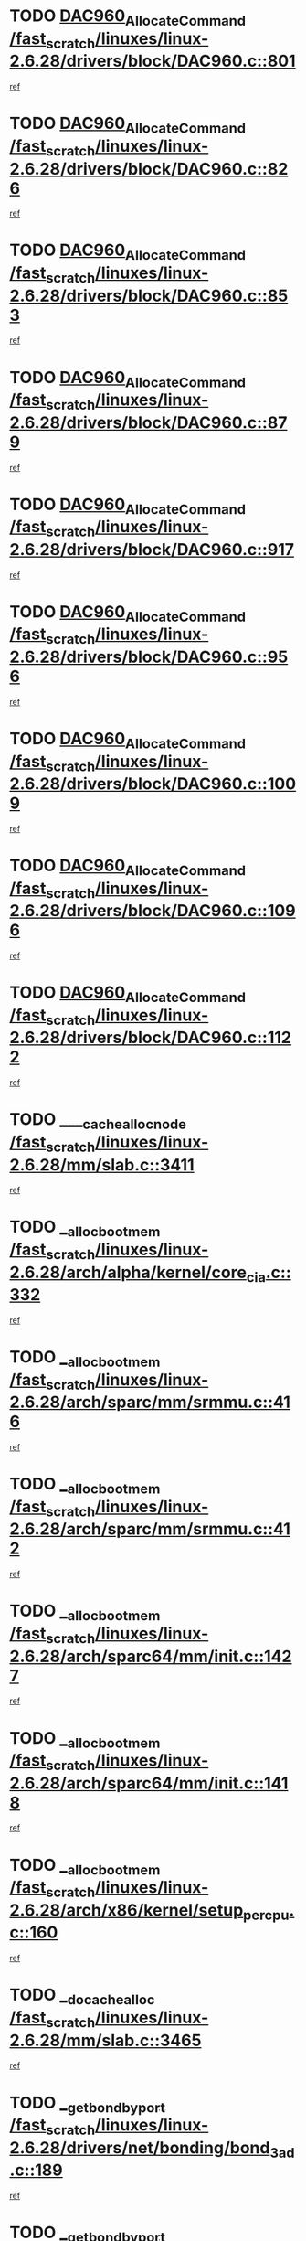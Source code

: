 * TODO [[view:/fast_scratch/linuxes/linux-2.6.28/drivers/block/DAC960.c::face=ovl-face1::linb=801::colb=20::cole=27][DAC960_AllocateCommand /fast_scratch/linuxes/linux-2.6.28/drivers/block/DAC960.c::801]]
[[view:/fast_scratch/linuxes/linux-2.6.28/drivers/block/DAC960.c::face=ovl-face2::linb=802::colb=48::cole=55][ref]]
* TODO [[view:/fast_scratch/linuxes/linux-2.6.28/drivers/block/DAC960.c::face=ovl-face1::linb=826::colb=20::cole=27][DAC960_AllocateCommand /fast_scratch/linuxes/linux-2.6.28/drivers/block/DAC960.c::826]]
[[view:/fast_scratch/linuxes/linux-2.6.28/drivers/block/DAC960.c::face=ovl-face2::linb=827::colb=48::cole=55][ref]]
* TODO [[view:/fast_scratch/linuxes/linux-2.6.28/drivers/block/DAC960.c::face=ovl-face1::linb=853::colb=20::cole=27][DAC960_AllocateCommand /fast_scratch/linuxes/linux-2.6.28/drivers/block/DAC960.c::853]]
[[view:/fast_scratch/linuxes/linux-2.6.28/drivers/block/DAC960.c::face=ovl-face2::linb=854::colb=48::cole=55][ref]]
* TODO [[view:/fast_scratch/linuxes/linux-2.6.28/drivers/block/DAC960.c::face=ovl-face1::linb=879::colb=20::cole=27][DAC960_AllocateCommand /fast_scratch/linuxes/linux-2.6.28/drivers/block/DAC960.c::879]]
[[view:/fast_scratch/linuxes/linux-2.6.28/drivers/block/DAC960.c::face=ovl-face2::linb=880::colb=48::cole=55][ref]]
* TODO [[view:/fast_scratch/linuxes/linux-2.6.28/drivers/block/DAC960.c::face=ovl-face1::linb=917::colb=20::cole=27][DAC960_AllocateCommand /fast_scratch/linuxes/linux-2.6.28/drivers/block/DAC960.c::917]]
[[view:/fast_scratch/linuxes/linux-2.6.28/drivers/block/DAC960.c::face=ovl-face2::linb=918::colb=48::cole=55][ref]]
* TODO [[view:/fast_scratch/linuxes/linux-2.6.28/drivers/block/DAC960.c::face=ovl-face1::linb=956::colb=20::cole=27][DAC960_AllocateCommand /fast_scratch/linuxes/linux-2.6.28/drivers/block/DAC960.c::956]]
[[view:/fast_scratch/linuxes/linux-2.6.28/drivers/block/DAC960.c::face=ovl-face2::linb=957::colb=48::cole=55][ref]]
* TODO [[view:/fast_scratch/linuxes/linux-2.6.28/drivers/block/DAC960.c::face=ovl-face1::linb=1009::colb=20::cole=27][DAC960_AllocateCommand /fast_scratch/linuxes/linux-2.6.28/drivers/block/DAC960.c::1009]]
[[view:/fast_scratch/linuxes/linux-2.6.28/drivers/block/DAC960.c::face=ovl-face2::linb=1010::colb=48::cole=55][ref]]
* TODO [[view:/fast_scratch/linuxes/linux-2.6.28/drivers/block/DAC960.c::face=ovl-face1::linb=1096::colb=6::cole=13][DAC960_AllocateCommand /fast_scratch/linuxes/linux-2.6.28/drivers/block/DAC960.c::1096]]
[[view:/fast_scratch/linuxes/linux-2.6.28/drivers/block/DAC960.c::face=ovl-face2::linb=1097::colb=24::cole=31][ref]]
* TODO [[view:/fast_scratch/linuxes/linux-2.6.28/drivers/block/DAC960.c::face=ovl-face1::linb=1122::colb=20::cole=27][DAC960_AllocateCommand /fast_scratch/linuxes/linux-2.6.28/drivers/block/DAC960.c::1122]]
[[view:/fast_scratch/linuxes/linux-2.6.28/drivers/block/DAC960.c::face=ovl-face2::linb=1123::colb=48::cole=55][ref]]
* TODO [[view:/fast_scratch/linuxes/linux-2.6.28/mm/slab.c::face=ovl-face1::linb=3411::colb=1::cole=4][____cache_alloc_node /fast_scratch/linuxes/linux-2.6.28/mm/slab.c::3411]]
[[view:/fast_scratch/linuxes/linux-2.6.28/mm/slab.c::face=ovl-face2::linb=3414::colb=51::cole=54][ref]]
* TODO [[view:/fast_scratch/linuxes/linux-2.6.28/arch/alpha/kernel/core_cia.c::face=ovl-face1::linb=332::colb=1::cole=5][__alloc_bootmem /fast_scratch/linuxes/linux-2.6.28/arch/alpha/kernel/core_cia.c::332]]
[[view:/fast_scratch/linuxes/linux-2.6.28/arch/alpha/kernel/core_cia.c::face=ovl-face2::linb=333::colb=21::cole=25][ref]]
* TODO [[view:/fast_scratch/linuxes/linux-2.6.28/arch/sparc/mm/srmmu.c::face=ovl-face1::linb=416::colb=1::cole=21][__alloc_bootmem /fast_scratch/linuxes/linux-2.6.28/arch/sparc/mm/srmmu.c::416]]
[[view:/fast_scratch/linuxes/linux-2.6.28/arch/sparc/mm/srmmu.c::face=ovl-face2::linb=417::colb=34::cole=54][ref]]
* TODO [[view:/fast_scratch/linuxes/linux-2.6.28/arch/sparc/mm/srmmu.c::face=ovl-face1::linb=412::colb=1::cole=19][__alloc_bootmem /fast_scratch/linuxes/linux-2.6.28/arch/sparc/mm/srmmu.c::412]]
[[view:/fast_scratch/linuxes/linux-2.6.28/arch/sparc/mm/srmmu.c::face=ovl-face2::linb=414::colb=8::cole=26][ref]]
* TODO [[view:/fast_scratch/linuxes/linux-2.6.28/arch/sparc64/mm/init.c::face=ovl-face1::linb=1427::colb=3::cole=6][__alloc_bootmem /fast_scratch/linuxes/linux-2.6.28/arch/sparc64/mm/init.c::1427]]
[[view:/fast_scratch/linuxes/linux-2.6.28/arch/sparc64/mm/init.c::face=ovl-face2::linb=1429::colb=38::cole=41][ref]]
* TODO [[view:/fast_scratch/linuxes/linux-2.6.28/arch/sparc64/mm/init.c::face=ovl-face1::linb=1418::colb=3::cole=6][__alloc_bootmem /fast_scratch/linuxes/linux-2.6.28/arch/sparc64/mm/init.c::1418]]
[[view:/fast_scratch/linuxes/linux-2.6.28/arch/sparc64/mm/init.c::face=ovl-face2::linb=1420::colb=31::cole=34][ref]]
* TODO [[view:/fast_scratch/linuxes/linux-2.6.28/arch/x86/kernel/setup_percpu.c::face=ovl-face1::linb=160::colb=2::cole=5][__alloc_bootmem /fast_scratch/linuxes/linux-2.6.28/arch/x86/kernel/setup_percpu.c::160]]
[[view:/fast_scratch/linuxes/linux-2.6.28/arch/x86/kernel/setup_percpu.c::face=ovl-face2::linb=183::colb=9::cole=12][ref]]
* TODO [[view:/fast_scratch/linuxes/linux-2.6.28/mm/slab.c::face=ovl-face1::linb=3465::colb=1::cole=5][__do_cache_alloc /fast_scratch/linuxes/linux-2.6.28/mm/slab.c::3465]]
[[view:/fast_scratch/linuxes/linux-2.6.28/mm/slab.c::face=ovl-face2::linb=3467::colb=52::cole=56][ref]]
* TODO [[view:/fast_scratch/linuxes/linux-2.6.28/drivers/net/bonding/bond_3ad.c::face=ovl-face1::linb=189::colb=17::cole=21][__get_bond_by_port /fast_scratch/linuxes/linux-2.6.28/drivers/net/bonding/bond_3ad.c::189]]
[[view:/fast_scratch/linuxes/linux-2.6.28/drivers/net/bonding/bond_3ad.c::face=ovl-face2::linb=193::colb=39::cole=43][ref]]
* TODO [[view:/fast_scratch/linuxes/linux-2.6.28/drivers/net/bonding/bond_3ad.c::face=ovl-face1::linb=209::colb=17::cole=21][__get_bond_by_port /fast_scratch/linuxes/linux-2.6.28/drivers/net/bonding/bond_3ad.c::209]]
[[view:/fast_scratch/linuxes/linux-2.6.28/drivers/net/bonding/bond_3ad.c::face=ovl-face2::linb=212::colb=24::cole=28][ref]]
* TODO [[view:/fast_scratch/linuxes/linux-2.6.28/drivers/net/bonding/bond_3ad.c::face=ovl-face1::linb=1973::colb=3::cole=17][__get_first_agg /fast_scratch/linuxes/linux-2.6.28/drivers/net/bonding/bond_3ad.c::1973]]
[[view:/fast_scratch/linuxes/linux-2.6.28/drivers/net/bonding/bond_3ad.c::face=ovl-face2::linb=1974::colb=58::cole=72][ref]]
* TODO [[view:/fast_scratch/linuxes/linux-2.6.28/drivers/net/bonding/bond_3ad.c::face=ovl-face1::linb=2036::colb=1::cole=16][__get_first_agg /fast_scratch/linuxes/linux-2.6.28/drivers/net/bonding/bond_3ad.c::2036]]
[[view:/fast_scratch/linuxes/linux-2.6.28/drivers/net/bonding/bond_3ad.c::face=ovl-face2::linb=2037::colb=58::cole=73][ref]]
* TODO [[view:/fast_scratch/linuxes/linux-2.6.28/drivers/net/bonding/bond_3ad.c::face=ovl-face1::linb=2107::colb=3::cole=13][__get_first_agg /fast_scratch/linuxes/linux-2.6.28/drivers/net/bonding/bond_3ad.c::2107]]
[[view:/fast_scratch/linuxes/linux-2.6.28/drivers/net/bonding/bond_3ad.c::face=ovl-face2::linb=2108::colb=26::cole=36][ref]]
* TODO [[view:/fast_scratch/linuxes/linux-2.6.28/drivers/net/bonding/bond_3ad.c::face=ovl-face1::linb=783::colb=20::cole=30][__get_next_agg /fast_scratch/linuxes/linux-2.6.28/drivers/net/bonding/bond_3ad.c::783]]
[[view:/fast_scratch/linuxes/linux-2.6.28/drivers/net/bonding/bond_3ad.c::face=ovl-face2::linb=784::colb=6::cole=16][ref]]
* TODO [[view:/fast_scratch/linuxes/linux-2.6.28/drivers/net/bonding/bond_3ad.c::face=ovl-face1::linb=1974::colb=26::cole=40][__get_next_agg /fast_scratch/linuxes/linux-2.6.28/drivers/net/bonding/bond_3ad.c::1974]]
[[view:/fast_scratch/linuxes/linux-2.6.28/drivers/net/bonding/bond_3ad.c::face=ovl-face2::linb=1976::colb=9::cole=23][ref]]
[[view:/fast_scratch/linuxes/linux-2.6.28/drivers/net/bonding/bond_3ad.c::face=ovl-face2::linb=1976::colb=40::cole=54][ref]]
[[view:/fast_scratch/linuxes/linux-2.6.28/drivers/net/bonding/bond_3ad.c::face=ovl-face2::linb=1976::colb=79::cole=93][ref]]
* TODO [[view:/fast_scratch/linuxes/linux-2.6.28/drivers/net/bonding/bond_3ad.c::face=ovl-face1::linb=1974::colb=26::cole=40][__get_next_agg /fast_scratch/linuxes/linux-2.6.28/drivers/net/bonding/bond_3ad.c::1974]]
[[view:/fast_scratch/linuxes/linux-2.6.28/drivers/net/bonding/bond_3ad.c::face=ovl-face2::linb=1982::colb=30::cole=44][ref]]
[[view:/fast_scratch/linuxes/linux-2.6.28/drivers/net/bonding/bond_3ad.c::face=ovl-face2::linb=1982::colb=62::cole=76][ref]]
[[view:/fast_scratch/linuxes/linux-2.6.28/drivers/net/bonding/bond_3ad.c::face=ovl-face2::linb=1982::colb=101::cole=115][ref]]
* TODO [[view:/fast_scratch/linuxes/linux-2.6.28/drivers/net/bonding/bond_3ad.c::face=ovl-face1::linb=2037::colb=25::cole=40][__get_next_agg /fast_scratch/linuxes/linux-2.6.28/drivers/net/bonding/bond_3ad.c::2037]]
[[view:/fast_scratch/linuxes/linux-2.6.28/drivers/net/bonding/bond_3ad.c::face=ovl-face2::linb=2040::colb=17::cole=32][ref]]
* TODO [[view:/fast_scratch/linuxes/linux-2.6.28/fs/buffer.c::face=ovl-face1::linb=1439::colb=21::cole=23][__getblk /fast_scratch/linuxes/linux-2.6.28/fs/buffer.c::1439]]
[[view:/fast_scratch/linuxes/linux-2.6.28/fs/buffer.c::face=ovl-face2::linb=1441::colb=36::cole=38][ref]]
* TODO [[view:/fast_scratch/linuxes/linux-2.6.28/fs/reiserfs/journal.c::face=ovl-face1::linb=2328::colb=2::cole=4][__getblk /fast_scratch/linuxes/linux-2.6.28/fs/reiserfs/journal.c::2328]]
[[view:/fast_scratch/linuxes/linux-2.6.28/fs/reiserfs/journal.c::face=ovl-face2::linb=2329::colb=22::cole=24][ref]]
* TODO [[view:/fast_scratch/linuxes/linux-2.6.28/fs/reiserfs/journal.c::face=ovl-face1::linb=2318::colb=1::cole=3][__getblk /fast_scratch/linuxes/linux-2.6.28/fs/reiserfs/journal.c::2318]]
[[view:/fast_scratch/linuxes/linux-2.6.28/fs/reiserfs/journal.c::face=ovl-face2::linb=2319::colb=21::cole=23][ref]]
* TODO [[view:/fast_scratch/linuxes/linux-2.6.28/fs/jbd/journal.c::face=ovl-face1::linb=890::colb=2::cole=4][__getblk /fast_scratch/linuxes/linux-2.6.28/fs/jbd/journal.c::890]]
[[view:/fast_scratch/linuxes/linux-2.6.28/fs/jbd/journal.c::face=ovl-face2::linb=891::colb=14::cole=16][ref]]
* TODO [[view:/fast_scratch/linuxes/linux-2.6.28/fs/jbd/journal.c::face=ovl-face1::linb=634::colb=1::cole=3][__getblk /fast_scratch/linuxes/linux-2.6.28/fs/jbd/journal.c::634]]
[[view:/fast_scratch/linuxes/linux-2.6.28/fs/jbd/journal.c::face=ovl-face2::linb=635::colb=13::cole=15][ref]]
* TODO [[view:/fast_scratch/linuxes/linux-2.6.28/fs/jbd2/journal.c::face=ovl-face1::linb=1199::colb=2::cole=4][__getblk /fast_scratch/linuxes/linux-2.6.28/fs/jbd2/journal.c::1199]]
[[view:/fast_scratch/linuxes/linux-2.6.28/fs/jbd2/journal.c::face=ovl-face2::linb=1200::colb=14::cole=16][ref]]
* TODO [[view:/fast_scratch/linuxes/linux-2.6.28/fs/jbd2/journal.c::face=ovl-face1::linb=633::colb=1::cole=3][__getblk /fast_scratch/linuxes/linux-2.6.28/fs/jbd2/journal.c::633]]
[[view:/fast_scratch/linuxes/linux-2.6.28/fs/jbd2/journal.c::face=ovl-face2::linb=634::colb=13::cole=15][ref]]
* TODO [[view:/fast_scratch/linuxes/linux-2.6.28/arch/powerpc/kernel/crash_dump.c::face=ovl-face1::linb=137::colb=2::cole=7][__ioremap /fast_scratch/linuxes/linux-2.6.28/arch/powerpc/kernel/crash_dump.c::137]]
[[view:/fast_scratch/linuxes/linux-2.6.28/arch/powerpc/kernel/crash_dump.c::face=ovl-face2::linb=138::colb=28::cole=33][ref]]
* TODO [[view:/fast_scratch/linuxes/linux-2.6.28/arch/powerpc/platforms/cell/io-workarounds.c::face=ovl-face1::linb=137::colb=15::cole=18][__ioremap /fast_scratch/linuxes/linux-2.6.28/arch/powerpc/platforms/cell/io-workarounds.c::137]]
[[view:/fast_scratch/linuxes/linux-2.6.28/arch/powerpc/platforms/cell/io-workarounds.c::face=ovl-face2::linb=143::colb=21::cole=24][ref]]
* TODO [[view:/fast_scratch/linuxes/linux-2.6.28/drivers/video/platinumfb.c::face=ovl-face1::linb=575::colb=1::cole=20][__ioremap /fast_scratch/linuxes/linux-2.6.28/drivers/video/platinumfb.c::575]]
[[view:/fast_scratch/linuxes/linux-2.6.28/drivers/video/platinumfb.c::face=ovl-face2::linb=634::colb=10::cole=29][ref]]
* TODO [[view:/fast_scratch/linuxes/linux-2.6.28/arch/arm/mach-ebsa110/io.c::face=ovl-face1::linb=68::colb=15::cole=16][__isamem_convert_addr /fast_scratch/linuxes/linux-2.6.28/arch/arm/mach-ebsa110/io.c::68]]
[[view:/fast_scratch/linuxes/linux-2.6.28/arch/arm/mach-ebsa110/io.c::face=ovl-face2::linb=72::colb=20::cole=21][ref]]
* TODO [[view:/fast_scratch/linuxes/linux-2.6.28/arch/arm/mach-ebsa110/io.c::face=ovl-face1::linb=68::colb=15::cole=16][__isamem_convert_addr /fast_scratch/linuxes/linux-2.6.28/arch/arm/mach-ebsa110/io.c::68]]
[[view:/fast_scratch/linuxes/linux-2.6.28/arch/arm/mach-ebsa110/io.c::face=ovl-face2::linb=74::colb=20::cole=21][ref]]
* TODO [[view:/fast_scratch/linuxes/linux-2.6.28/arch/arm/mach-ebsa110/io.c::face=ovl-face1::linb=80::colb=15::cole=16][__isamem_convert_addr /fast_scratch/linuxes/linux-2.6.28/arch/arm/mach-ebsa110/io.c::80]]
[[view:/fast_scratch/linuxes/linux-2.6.28/arch/arm/mach-ebsa110/io.c::face=ovl-face2::linb=85::colb=20::cole=21][ref]]
* TODO [[view:/fast_scratch/linuxes/linux-2.6.28/arch/arm/mach-ebsa110/io.c::face=ovl-face1::linb=90::colb=15::cole=16][__isamem_convert_addr /fast_scratch/linuxes/linux-2.6.28/arch/arm/mach-ebsa110/io.c::90]]
[[view:/fast_scratch/linuxes/linux-2.6.28/arch/arm/mach-ebsa110/io.c::face=ovl-face2::linb=96::colb=19::cole=20][ref]]
* TODO [[view:/fast_scratch/linuxes/linux-2.6.28/arch/arm/mach-ebsa110/io.c::face=ovl-face1::linb=107::colb=15::cole=16][__isamem_convert_addr /fast_scratch/linuxes/linux-2.6.28/arch/arm/mach-ebsa110/io.c::107]]
[[view:/fast_scratch/linuxes/linux-2.6.28/arch/arm/mach-ebsa110/io.c::face=ovl-face2::linb=111::colb=14::cole=15][ref]]
* TODO [[view:/fast_scratch/linuxes/linux-2.6.28/arch/arm/mach-ebsa110/io.c::face=ovl-face1::linb=117::colb=15::cole=16][__isamem_convert_addr /fast_scratch/linuxes/linux-2.6.28/arch/arm/mach-ebsa110/io.c::117]]
[[view:/fast_scratch/linuxes/linux-2.6.28/arch/arm/mach-ebsa110/io.c::face=ovl-face2::linb=121::colb=14::cole=15][ref]]
* TODO [[view:/fast_scratch/linuxes/linux-2.6.28/arch/arm/mach-ebsa110/io.c::face=ovl-face1::linb=127::colb=15::cole=16][__isamem_convert_addr /fast_scratch/linuxes/linux-2.6.28/arch/arm/mach-ebsa110/io.c::127]]
[[view:/fast_scratch/linuxes/linux-2.6.28/arch/arm/mach-ebsa110/io.c::face=ovl-face2::linb=130::colb=20::cole=21][ref]]
* TODO [[view:/fast_scratch/linuxes/linux-2.6.28/arch/arm/mach-ebsa110/io.c::face=ovl-face1::linb=127::colb=15::cole=16][__isamem_convert_addr /fast_scratch/linuxes/linux-2.6.28/arch/arm/mach-ebsa110/io.c::127]]
[[view:/fast_scratch/linuxes/linux-2.6.28/arch/arm/mach-ebsa110/io.c::face=ovl-face2::linb=132::colb=20::cole=21][ref]]
* TODO [[view:/fast_scratch/linuxes/linux-2.6.28/arch/arm/mach-ebsa110/io.c::face=ovl-face1::linb=137::colb=15::cole=16][__isamem_convert_addr /fast_scratch/linuxes/linux-2.6.28/arch/arm/mach-ebsa110/io.c::137]]
[[view:/fast_scratch/linuxes/linux-2.6.28/arch/arm/mach-ebsa110/io.c::face=ovl-face2::linb=142::colb=19::cole=20][ref]]
* TODO [[view:/fast_scratch/linuxes/linux-2.6.28/arch/arm/mach-ebsa110/io.c::face=ovl-face1::linb=147::colb=15::cole=16][__isamem_convert_addr /fast_scratch/linuxes/linux-2.6.28/arch/arm/mach-ebsa110/io.c::147]]
[[view:/fast_scratch/linuxes/linux-2.6.28/arch/arm/mach-ebsa110/io.c::face=ovl-face2::linb=152::colb=19::cole=20][ref]]
* TODO [[view:/fast_scratch/linuxes/linux-2.6.28/arch/arm/mach-ebsa110/io.c::face=ovl-face1::linb=162::colb=15::cole=16][__isamem_convert_addr /fast_scratch/linuxes/linux-2.6.28/arch/arm/mach-ebsa110/io.c::162]]
[[view:/fast_scratch/linuxes/linux-2.6.28/arch/arm/mach-ebsa110/io.c::face=ovl-face2::linb=166::colb=15::cole=16][ref]]
* TODO [[view:/fast_scratch/linuxes/linux-2.6.28/arch/arm/mach-ebsa110/io.c::face=ovl-face1::linb=172::colb=15::cole=16][__isamem_convert_addr /fast_scratch/linuxes/linux-2.6.28/arch/arm/mach-ebsa110/io.c::172]]
[[view:/fast_scratch/linuxes/linux-2.6.28/arch/arm/mach-ebsa110/io.c::face=ovl-face2::linb=176::colb=15::cole=16][ref]]
* TODO [[view:/fast_scratch/linuxes/linux-2.6.28/kernel/sched_fair.c::face=ovl-face1::linb=807::colb=22::cole=24][__pick_next_entity /fast_scratch/linuxes/linux-2.6.28/kernel/sched_fair.c::807]]
[[view:/fast_scratch/linuxes/linux-2.6.28/kernel/sched_fair.c::face=ovl-face2::linb=809::colb=57::cole=59][ref]]
* TODO [[view:/fast_scratch/linuxes/linux-2.6.28/arch/ia64/ia32/sys_ia32.c::face=ovl-face1::linb=355::colb=2::cole=6][__pp_prev /fast_scratch/linuxes/linux-2.6.28/arch/ia64/ia32/sys_ia32.c::355]]
[[view:/fast_scratch/linuxes/linux-2.6.28/arch/ia64/ia32/sys_ia32.c::face=ovl-face2::linb=365::colb=44::cole=48][ref]]
* TODO [[view:/fast_scratch/linuxes/linux-2.6.28/mm/filemap.c::face=ovl-face1::linb=1688::colb=1::cole=5][__read_cache_page /fast_scratch/linuxes/linux-2.6.28/mm/filemap.c::1688]]
[[view:/fast_scratch/linuxes/linux-2.6.28/mm/filemap.c::face=ovl-face2::linb=1691::colb=18::cole=22][ref]]
* TODO [[view:/fast_scratch/linuxes/linux-2.6.28/net/mac80211/sta_info.c::face=ovl-face1::linb=657::colb=2::cole=5][__sta_info_unpin /fast_scratch/linuxes/linux-2.6.28/net/mac80211/sta_info.c::657]]
[[view:/fast_scratch/linuxes/linux-2.6.28/net/mac80211/sta_info.c::face=ovl-face2::linb=658::colb=19::cole=22][ref]]
* TODO [[view:/fast_scratch/linuxes/linux-2.6.28/arch/alpha/kernel/setup.c::face=ovl-face1::linb=610::colb=23::cole=25][__sysrq_get_key_op /fast_scratch/linuxes/linux-2.6.28/arch/alpha/kernel/setup.c::610]]
[[view:/fast_scratch/linuxes/linux-2.6.28/arch/alpha/kernel/setup.c::face=ovl-face2::linb=611::colb=2::cole=4][ref]]
* TODO [[view:/fast_scratch/linuxes/linux-2.6.28/kernel/trace/trace.c::face=ovl-face1::linb=1998::colb=1::cole=5][__tracing_open /fast_scratch/linuxes/linux-2.6.28/kernel/trace/trace.c::1998]]
[[view:/fast_scratch/linuxes/linux-2.6.28/kernel/trace/trace.c::face=ovl-face2::linb=2001::colb=2::cole=6][ref]]
* TODO [[view:/fast_scratch/linuxes/linux-2.6.28/fs/freevxfs/vxfs_inode.c::face=ovl-face1::linb=304::colb=1::cole=4][__vxfs_iget /fast_scratch/linuxes/linux-2.6.28/fs/freevxfs/vxfs_inode.c::304]]
[[view:/fast_scratch/linuxes/linux-2.6.28/fs/freevxfs/vxfs_inode.c::face=ovl-face2::linb=307::colb=18::cole=21][ref]]
* TODO [[view:/fast_scratch/linuxes/linux-2.6.28/fs/freevxfs/vxfs_inode.c::face=ovl-face1::linb=304::colb=1::cole=4][__vxfs_iget /fast_scratch/linuxes/linux-2.6.28/fs/freevxfs/vxfs_inode.c::304]]
[[view:/fast_scratch/linuxes/linux-2.6.28/fs/freevxfs/vxfs_inode.c::face=ovl-face2::linb=310::colb=16::cole=19][ref]]
* TODO [[view:/fast_scratch/linuxes/linux-2.6.28/fs/xfs/linux-2.6/xfs_buf.c::face=ovl-face1::linb=591::colb=1::cole=3][_xfs_buf_find /fast_scratch/linuxes/linux-2.6.28/fs/xfs/linux-2.6/xfs_buf.c::591]]
[[view:/fast_scratch/linuxes/linux-2.6.28/fs/xfs/linux-2.6/xfs_buf.c::face=ovl-face2::linb=593::colb=32::cole=34][ref]]
* TODO [[view:/fast_scratch/linuxes/linux-2.6.28/drivers/misc/eeepc-laptop.c::face=ovl-face1::linb=827::colb=1::cole=4][acpi_get_physical_device /fast_scratch/linuxes/linux-2.6.28/drivers/misc/eeepc-laptop.c::827]]
[[view:/fast_scratch/linuxes/linux-2.6.28/drivers/misc/eeepc-laptop.c::face=ovl-face2::linb=830::colb=32::cole=35][ref]]
* TODO [[view:/fast_scratch/linuxes/linux-2.6.28/drivers/misc/eeepc-laptop.c::face=ovl-face1::linb=827::colb=1::cole=4][acpi_get_physical_device /fast_scratch/linuxes/linux-2.6.28/drivers/misc/eeepc-laptop.c::827]]
[[view:/fast_scratch/linuxes/linux-2.6.28/drivers/misc/eeepc-laptop.c::face=ovl-face2::linb=837::colb=27::cole=30][ref]]
* TODO [[view:/fast_scratch/linuxes/linux-2.6.28/drivers/misc/asus-laptop.c::face=ovl-face1::linb=1209::colb=1::cole=4][acpi_get_physical_device /fast_scratch/linuxes/linux-2.6.28/drivers/misc/asus-laptop.c::1209]]
[[view:/fast_scratch/linuxes/linux-2.6.28/drivers/misc/asus-laptop.c::face=ovl-face2::linb=1212::colb=31::cole=34][ref]]
* TODO [[view:/fast_scratch/linuxes/linux-2.6.28/drivers/misc/asus-laptop.c::face=ovl-face1::linb=1209::colb=1::cole=4][acpi_get_physical_device /fast_scratch/linuxes/linux-2.6.28/drivers/misc/asus-laptop.c::1209]]
[[view:/fast_scratch/linuxes/linux-2.6.28/drivers/misc/asus-laptop.c::face=ovl-face2::linb=1219::colb=24::cole=27][ref]]
* TODO [[view:/fast_scratch/linuxes/linux-2.6.28/drivers/acpi/hardware/hwsleep.c::face=ovl-face1::linb=504::colb=2::cole=23][acpi_hw_get_bit_register_info /fast_scratch/linuxes/linux-2.6.28/drivers/acpi/hardware/hwsleep.c::504]]
[[view:/fast_scratch/linuxes/linux-2.6.28/drivers/acpi/hardware/hwsleep.c::face=ovl-face2::linb=516::colb=6::cole=27][ref]]
* TODO [[view:/fast_scratch/linuxes/linux-2.6.28/drivers/acpi/hardware/hwsleep.c::face=ovl-face1::linb=502::colb=2::cole=21][acpi_hw_get_bit_register_info /fast_scratch/linuxes/linux-2.6.28/drivers/acpi/hardware/hwsleep.c::502]]
[[view:/fast_scratch/linuxes/linux-2.6.28/drivers/acpi/hardware/hwsleep.c::face=ovl-face2::linb=515::colb=20::cole=39][ref]]
* TODO [[view:/fast_scratch/linuxes/linux-2.6.28/drivers/acpi/hardware/hwsleep.c::face=ovl-face1::linb=260::colb=1::cole=22][acpi_hw_get_bit_register_info /fast_scratch/linuxes/linux-2.6.28/drivers/acpi/hardware/hwsleep.c::260]]
[[view:/fast_scratch/linuxes/linux-2.6.28/drivers/acpi/hardware/hwsleep.c::face=ovl-face2::linb=316::colb=4::cole=25][ref]]
* TODO [[view:/fast_scratch/linuxes/linux-2.6.28/drivers/acpi/hardware/hwsleep.c::face=ovl-face1::linb=258::colb=1::cole=20][acpi_hw_get_bit_register_info /fast_scratch/linuxes/linux-2.6.28/drivers/acpi/hardware/hwsleep.c::258]]
[[view:/fast_scratch/linuxes/linux-2.6.28/drivers/acpi/hardware/hwsleep.c::face=ovl-face2::linb=315::colb=18::cole=37][ref]]
* TODO [[view:/fast_scratch/linuxes/linux-2.6.28/drivers/acpi/events/evrgnini.c::face=ovl-face1::linb=557::colb=1::cole=5][acpi_ns_get_parent_node /fast_scratch/linuxes/linux-2.6.28/drivers/acpi/events/evrgnini.c::557]]
[[view:/fast_scratch/linuxes/linux-2.6.28/drivers/acpi/events/evrgnini.c::face=ovl-face2::linb=570::colb=45::cole=49][ref]]
* TODO [[view:/fast_scratch/linuxes/linux-2.6.28/drivers/acpi/events/evrgnini.c::face=ovl-face1::linb=251::colb=3::cole=16][acpi_ns_get_parent_node /fast_scratch/linuxes/linux-2.6.28/drivers/acpi/events/evrgnini.c::251]]
[[view:/fast_scratch/linuxes/linux-2.6.28/drivers/acpi/events/evrgnini.c::face=ovl-face2::linb=227::colb=34::cole=47][ref]]
* TODO [[view:/fast_scratch/linuxes/linux-2.6.28/drivers/acpi/events/evrgnini.c::face=ovl-face1::linb=251::colb=3::cole=16][acpi_ns_get_parent_node /fast_scratch/linuxes/linux-2.6.28/drivers/acpi/events/evrgnini.c::251]]
[[view:/fast_scratch/linuxes/linux-2.6.28/drivers/acpi/events/evrgnini.c::face=ovl-face2::linb=311::colb=55::cole=68][ref]]
* TODO [[view:/fast_scratch/linuxes/linux-2.6.28/drivers/acpi/namespace/nsaccess.c::face=ovl-face1::linb=348::colb=4::cole=15][acpi_ns_get_parent_node /fast_scratch/linuxes/linux-2.6.28/drivers/acpi/namespace/nsaccess.c::348]]
[[view:/fast_scratch/linuxes/linux-2.6.28/drivers/acpi/namespace/nsaccess.c::face=ovl-face2::linb=346::colb=31::cole=42][ref]]
[[view:/fast_scratch/linuxes/linux-2.6.28/drivers/acpi/namespace/nsaccess.c::face=ovl-face2::linb=347::colb=10::cole=21][ref]]
* TODO [[view:/fast_scratch/linuxes/linux-2.6.28/drivers/acpi/namespace/nsalloc.c::face=ovl-face1::linb=490::colb=3::cole=14][acpi_ns_get_parent_node /fast_scratch/linuxes/linux-2.6.28/drivers/acpi/namespace/nsalloc.c::490]]
[[view:/fast_scratch/linuxes/linux-2.6.28/drivers/acpi/namespace/nsalloc.c::face=ovl-face2::linb=441::colb=43::cole=54][ref]]
* TODO [[view:/fast_scratch/linuxes/linux-2.6.28/drivers/acpi/namespace/nsalloc.c::face=ovl-face1::linb=382::colb=3::cole=14][acpi_ns_get_parent_node /fast_scratch/linuxes/linux-2.6.28/drivers/acpi/namespace/nsalloc.c::382]]
[[view:/fast_scratch/linuxes/linux-2.6.28/drivers/acpi/namespace/nsalloc.c::face=ovl-face2::linb=343::colb=43::cole=54][ref]]
* TODO [[view:/fast_scratch/linuxes/linux-2.6.28/drivers/acpi/namespace/nsalloc.c::face=ovl-face1::linb=111::colb=1::cole=12][acpi_ns_get_parent_node /fast_scratch/linuxes/linux-2.6.28/drivers/acpi/namespace/nsalloc.c::111]]
[[view:/fast_scratch/linuxes/linux-2.6.28/drivers/acpi/namespace/nsalloc.c::face=ovl-face2::linb=114::colb=13::cole=24][ref]]
* TODO [[view:/fast_scratch/linuxes/linux-2.6.28/drivers/acpi/namespace/nswalk.c::face=ovl-face1::linb=288::colb=3::cole=14][acpi_ns_get_parent_node /fast_scratch/linuxes/linux-2.6.28/drivers/acpi/namespace/nswalk.c::288]]
[[view:/fast_scratch/linuxes/linux-2.6.28/drivers/acpi/namespace/nswalk.c::face=ovl-face2::linb=189::colb=43::cole=54][ref]]
* TODO [[view:/fast_scratch/linuxes/linux-2.6.28/drivers/acpi/namespace/nsnames.c::face=ovl-face1::linb=95::colb=2::cole=13][acpi_ns_get_parent_node /fast_scratch/linuxes/linux-2.6.28/drivers/acpi/namespace/nsnames.c::95]]
[[view:/fast_scratch/linuxes/linux-2.6.28/drivers/acpi/namespace/nsnames.c::face=ovl-face2::linb=94::colb=45::cole=56][ref]]
* TODO [[view:/fast_scratch/linuxes/linux-2.6.28/drivers/acpi/namespace/nsinit.c::face=ovl-face1::linb=385::colb=1::cole=12][acpi_ns_get_parent_node /fast_scratch/linuxes/linux-2.6.28/drivers/acpi/namespace/nsinit.c::385]]
[[view:/fast_scratch/linuxes/linux-2.6.28/drivers/acpi/namespace/nsinit.c::face=ovl-face2::linb=386::colb=9::cole=20][ref]]
* TODO [[view:/fast_scratch/linuxes/linux-2.6.28/drivers/acpi/namespace/nsdump.c::face=ovl-face1::linb=182::colb=1::cole=10][acpi_ns_map_handle_to_node /fast_scratch/linuxes/linux-2.6.28/drivers/acpi/namespace/nsdump.c::182]]
[[view:/fast_scratch/linuxes/linux-2.6.28/drivers/acpi/namespace/nsdump.c::face=ovl-face2::linb=183::colb=8::cole=17][ref]]
* TODO [[view:/fast_scratch/linuxes/linux-2.6.28/drivers/char/tpm/tpm_bios.c::face=ovl-face1::linb=412::colb=1::cole=5][acpi_os_map_memory /fast_scratch/linuxes/linux-2.6.28/drivers/char/tpm/tpm_bios.c::412]]
[[view:/fast_scratch/linuxes/linux-2.6.28/drivers/char/tpm/tpm_bios.c::face=ovl-face2::linb=414::colb=29::cole=33][ref]]
* TODO [[view:/fast_scratch/linuxes/linux-2.6.28/net/ipv4/igmp.c::face=ovl-face1::linb=513::colb=3::cole=6][add_grec /fast_scratch/linuxes/linux-2.6.28/net/ipv4/igmp.c::513]]
[[view:/fast_scratch/linuxes/linux-2.6.28/net/ipv4/igmp.c::face=ovl-face2::linb=513::colb=18::cole=21][ref]]
* TODO [[view:/fast_scratch/linuxes/linux-2.6.28/net/ipv4/igmp.c::face=ovl-face1::linb=568::colb=3::cole=6][add_grec /fast_scratch/linuxes/linux-2.6.28/net/ipv4/igmp.c::568]]
[[view:/fast_scratch/linuxes/linux-2.6.28/net/ipv4/igmp.c::face=ovl-face2::linb=569::colb=18::cole=21][ref]]
* TODO [[view:/fast_scratch/linuxes/linux-2.6.28/net/ipv4/igmp.c::face=ovl-face1::linb=569::colb=3::cole=6][add_grec /fast_scratch/linuxes/linux-2.6.28/net/ipv4/igmp.c::569]]
[[view:/fast_scratch/linuxes/linux-2.6.28/net/ipv4/igmp.c::face=ovl-face2::linb=568::colb=18::cole=21][ref]]
* TODO [[view:/fast_scratch/linuxes/linux-2.6.28/net/ipv4/igmp.c::face=ovl-face1::linb=569::colb=3::cole=6][add_grec /fast_scratch/linuxes/linux-2.6.28/net/ipv4/igmp.c::569]]
[[view:/fast_scratch/linuxes/linux-2.6.28/net/ipv4/igmp.c::face=ovl-face2::linb=574::colb=19::cole=22][ref]]
* TODO [[view:/fast_scratch/linuxes/linux-2.6.28/net/ipv4/igmp.c::face=ovl-face1::linb=569::colb=3::cole=6][add_grec /fast_scratch/linuxes/linux-2.6.28/net/ipv4/igmp.c::569]]
[[view:/fast_scratch/linuxes/linux-2.6.28/net/ipv4/igmp.c::face=ovl-face2::linb=604::colb=17::cole=20][ref]]
* TODO [[view:/fast_scratch/linuxes/linux-2.6.28/net/ipv4/igmp.c::face=ovl-face1::linb=574::colb=4::cole=7][add_grec /fast_scratch/linuxes/linux-2.6.28/net/ipv4/igmp.c::574]]
[[view:/fast_scratch/linuxes/linux-2.6.28/net/ipv4/igmp.c::face=ovl-face2::linb=568::colb=18::cole=21][ref]]
* TODO [[view:/fast_scratch/linuxes/linux-2.6.28/net/ipv4/igmp.c::face=ovl-face1::linb=574::colb=4::cole=7][add_grec /fast_scratch/linuxes/linux-2.6.28/net/ipv4/igmp.c::574]]
[[view:/fast_scratch/linuxes/linux-2.6.28/net/ipv4/igmp.c::face=ovl-face2::linb=574::colb=19::cole=22][ref]]
* TODO [[view:/fast_scratch/linuxes/linux-2.6.28/net/ipv4/igmp.c::face=ovl-face1::linb=574::colb=4::cole=7][add_grec /fast_scratch/linuxes/linux-2.6.28/net/ipv4/igmp.c::574]]
[[view:/fast_scratch/linuxes/linux-2.6.28/net/ipv4/igmp.c::face=ovl-face2::linb=604::colb=17::cole=20][ref]]
* TODO [[view:/fast_scratch/linuxes/linux-2.6.28/net/ipv4/igmp.c::face=ovl-face1::linb=604::colb=2::cole=5][add_grec /fast_scratch/linuxes/linux-2.6.28/net/ipv4/igmp.c::604]]
[[view:/fast_scratch/linuxes/linux-2.6.28/net/ipv4/igmp.c::face=ovl-face2::linb=605::colb=17::cole=20][ref]]
* TODO [[view:/fast_scratch/linuxes/linux-2.6.28/net/ipv4/igmp.c::face=ovl-face1::linb=605::colb=2::cole=5][add_grec /fast_scratch/linuxes/linux-2.6.28/net/ipv4/igmp.c::605]]
[[view:/fast_scratch/linuxes/linux-2.6.28/net/ipv4/igmp.c::face=ovl-face2::linb=604::colb=17::cole=20][ref]]
* TODO [[view:/fast_scratch/linuxes/linux-2.6.28/net/ipv4/igmp.c::face=ovl-face1::linb=605::colb=2::cole=5][add_grec /fast_scratch/linuxes/linux-2.6.28/net/ipv4/igmp.c::605]]
[[view:/fast_scratch/linuxes/linux-2.6.28/net/ipv4/igmp.c::face=ovl-face2::linb=613::colb=18::cole=21][ref]]
* TODO [[view:/fast_scratch/linuxes/linux-2.6.28/net/ipv4/igmp.c::face=ovl-face1::linb=613::colb=3::cole=6][add_grec /fast_scratch/linuxes/linux-2.6.28/net/ipv4/igmp.c::613]]
[[view:/fast_scratch/linuxes/linux-2.6.28/net/ipv4/igmp.c::face=ovl-face2::linb=604::colb=17::cole=20][ref]]
* TODO [[view:/fast_scratch/linuxes/linux-2.6.28/net/ipv6/mcast.c::face=ovl-face1::linb=1646::colb=3::cole=6][add_grec /fast_scratch/linuxes/linux-2.6.28/net/ipv6/mcast.c::1646]]
[[view:/fast_scratch/linuxes/linux-2.6.28/net/ipv6/mcast.c::face=ovl-face2::linb=1646::colb=18::cole=21][ref]]
* TODO [[view:/fast_scratch/linuxes/linux-2.6.28/net/ipv6/mcast.c::face=ovl-face1::linb=1700::colb=3::cole=6][add_grec /fast_scratch/linuxes/linux-2.6.28/net/ipv6/mcast.c::1700]]
[[view:/fast_scratch/linuxes/linux-2.6.28/net/ipv6/mcast.c::face=ovl-face2::linb=1701::colb=18::cole=21][ref]]
* TODO [[view:/fast_scratch/linuxes/linux-2.6.28/net/ipv6/mcast.c::face=ovl-face1::linb=1701::colb=3::cole=6][add_grec /fast_scratch/linuxes/linux-2.6.28/net/ipv6/mcast.c::1701]]
[[view:/fast_scratch/linuxes/linux-2.6.28/net/ipv6/mcast.c::face=ovl-face2::linb=1700::colb=18::cole=21][ref]]
* TODO [[view:/fast_scratch/linuxes/linux-2.6.28/net/ipv6/mcast.c::face=ovl-face1::linb=1701::colb=3::cole=6][add_grec /fast_scratch/linuxes/linux-2.6.28/net/ipv6/mcast.c::1701]]
[[view:/fast_scratch/linuxes/linux-2.6.28/net/ipv6/mcast.c::face=ovl-face2::linb=1706::colb=19::cole=22][ref]]
* TODO [[view:/fast_scratch/linuxes/linux-2.6.28/net/ipv6/mcast.c::face=ovl-face1::linb=1701::colb=3::cole=6][add_grec /fast_scratch/linuxes/linux-2.6.28/net/ipv6/mcast.c::1701]]
[[view:/fast_scratch/linuxes/linux-2.6.28/net/ipv6/mcast.c::face=ovl-face2::linb=1737::colb=17::cole=20][ref]]
* TODO [[view:/fast_scratch/linuxes/linux-2.6.28/net/ipv6/mcast.c::face=ovl-face1::linb=1706::colb=4::cole=7][add_grec /fast_scratch/linuxes/linux-2.6.28/net/ipv6/mcast.c::1706]]
[[view:/fast_scratch/linuxes/linux-2.6.28/net/ipv6/mcast.c::face=ovl-face2::linb=1700::colb=18::cole=21][ref]]
* TODO [[view:/fast_scratch/linuxes/linux-2.6.28/net/ipv6/mcast.c::face=ovl-face1::linb=1706::colb=4::cole=7][add_grec /fast_scratch/linuxes/linux-2.6.28/net/ipv6/mcast.c::1706]]
[[view:/fast_scratch/linuxes/linux-2.6.28/net/ipv6/mcast.c::face=ovl-face2::linb=1706::colb=19::cole=22][ref]]
* TODO [[view:/fast_scratch/linuxes/linux-2.6.28/net/ipv6/mcast.c::face=ovl-face1::linb=1706::colb=4::cole=7][add_grec /fast_scratch/linuxes/linux-2.6.28/net/ipv6/mcast.c::1706]]
[[view:/fast_scratch/linuxes/linux-2.6.28/net/ipv6/mcast.c::face=ovl-face2::linb=1737::colb=17::cole=20][ref]]
* TODO [[view:/fast_scratch/linuxes/linux-2.6.28/net/ipv6/mcast.c::face=ovl-face1::linb=1737::colb=2::cole=5][add_grec /fast_scratch/linuxes/linux-2.6.28/net/ipv6/mcast.c::1737]]
[[view:/fast_scratch/linuxes/linux-2.6.28/net/ipv6/mcast.c::face=ovl-face2::linb=1738::colb=17::cole=20][ref]]
* TODO [[view:/fast_scratch/linuxes/linux-2.6.28/net/ipv6/mcast.c::face=ovl-face1::linb=1738::colb=2::cole=5][add_grec /fast_scratch/linuxes/linux-2.6.28/net/ipv6/mcast.c::1738]]
[[view:/fast_scratch/linuxes/linux-2.6.28/net/ipv6/mcast.c::face=ovl-face2::linb=1737::colb=17::cole=20][ref]]
* TODO [[view:/fast_scratch/linuxes/linux-2.6.28/net/ipv6/mcast.c::face=ovl-face1::linb=1738::colb=2::cole=5][add_grec /fast_scratch/linuxes/linux-2.6.28/net/ipv6/mcast.c::1738]]
[[view:/fast_scratch/linuxes/linux-2.6.28/net/ipv6/mcast.c::face=ovl-face2::linb=1746::colb=18::cole=21][ref]]
* TODO [[view:/fast_scratch/linuxes/linux-2.6.28/net/ipv6/mcast.c::face=ovl-face1::linb=1746::colb=3::cole=6][add_grec /fast_scratch/linuxes/linux-2.6.28/net/ipv6/mcast.c::1746]]
[[view:/fast_scratch/linuxes/linux-2.6.28/net/ipv6/mcast.c::face=ovl-face2::linb=1737::colb=17::cole=20][ref]]
* TODO [[view:/fast_scratch/linuxes/linux-2.6.28/fs/adfs/super.c::face=ovl-face1::linb=469::colb=1::cole=5][adfs_iget /fast_scratch/linuxes/linux-2.6.28/fs/adfs/super.c::469]]
[[view:/fast_scratch/linuxes/linux-2.6.28/fs/adfs/super.c::face=ovl-face2::linb=470::colb=27::cole=31][ref]]
* TODO [[view:/fast_scratch/linuxes/linux-2.6.28/fs/affs/namei.c::face=ovl-face1::linb=209::colb=1::cole=3][affs_find_entry /fast_scratch/linuxes/linux-2.6.28/fs/affs/namei.c::209]]
[[view:/fast_scratch/linuxes/linux-2.6.28/fs/affs/namei.c::face=ovl-face2::linb=212::colb=18::cole=20][ref]]
* TODO [[view:/fast_scratch/linuxes/linux-2.6.28/drivers/scsi/aic7xxx/aic7xxx_core.c::face=ovl-face1::linb=3864::colb=3::cole=11][ahc_devlimited_syncrate /fast_scratch/linuxes/linux-2.6.28/drivers/scsi/aic7xxx/aic7xxx_core.c::3864]]
[[view:/fast_scratch/linuxes/linux-2.6.28/drivers/scsi/aic7xxx/aic7xxx_core.c::face=ovl-face2::linb=3867::colb=35::cole=43][ref]]
* TODO [[view:/fast_scratch/linuxes/linux-2.6.28/drivers/scsi/aic7xxx/aic7xxx_core.c::face=ovl-face1::linb=3662::colb=3::cole=11][ahc_devlimited_syncrate /fast_scratch/linuxes/linux-2.6.28/drivers/scsi/aic7xxx/aic7xxx_core.c::3662]]
[[view:/fast_scratch/linuxes/linux-2.6.28/drivers/scsi/aic7xxx/aic7xxx_core.c::face=ovl-face2::linb=3665::colb=35::cole=43][ref]]
* TODO [[view:/fast_scratch/linuxes/linux-2.6.28/drivers/scsi/aic7xxx/aic7xxx_core.c::face=ovl-face1::linb=2994::colb=1::cole=5][ahc_devlimited_syncrate /fast_scratch/linuxes/linux-2.6.28/drivers/scsi/aic7xxx/aic7xxx_core.c::2994]]
[[view:/fast_scratch/linuxes/linux-2.6.28/drivers/scsi/aic7xxx/aic7xxx_core.c::face=ovl-face2::linb=3041::colb=34::cole=38][ref]]
* TODO [[view:/fast_scratch/linuxes/linux-2.6.28/drivers/scsi/aic7xxx/aic7xxx_osm.c::face=ovl-face1::linb=2472::colb=1::cole=9][ahc_find_syncrate /fast_scratch/linuxes/linux-2.6.28/drivers/scsi/aic7xxx/aic7xxx_osm.c::2472]]
[[view:/fast_scratch/linuxes/linux-2.6.28/drivers/scsi/aic7xxx/aic7xxx_osm.c::face=ovl-face2::linb=2474::colb=33::cole=41][ref]]
* TODO [[view:/fast_scratch/linuxes/linux-2.6.28/drivers/scsi/aic7xxx/aic7xxx_osm.c::face=ovl-face1::linb=2436::colb=2::cole=10][ahc_find_syncrate /fast_scratch/linuxes/linux-2.6.28/drivers/scsi/aic7xxx/aic7xxx_osm.c::2436]]
[[view:/fast_scratch/linuxes/linux-2.6.28/drivers/scsi/aic7xxx/aic7xxx_osm.c::face=ovl-face2::linb=2441::colb=33::cole=41][ref]]
* TODO [[view:/fast_scratch/linuxes/linux-2.6.28/drivers/scsi/aic7xxx/aic7xxx_osm.c::face=ovl-face1::linb=2411::colb=1::cole=9][ahc_find_syncrate /fast_scratch/linuxes/linux-2.6.28/drivers/scsi/aic7xxx/aic7xxx_osm.c::2411]]
[[view:/fast_scratch/linuxes/linux-2.6.28/drivers/scsi/aic7xxx/aic7xxx_osm.c::face=ovl-face2::linb=2413::colb=33::cole=41][ref]]
* TODO [[view:/fast_scratch/linuxes/linux-2.6.28/drivers/scsi/aic7xxx/aic79xx_osm.c::face=ovl-face1::linb=2299::colb=2::cole=13][ahd_lookup_scb /fast_scratch/linuxes/linux-2.6.28/drivers/scsi/aic7xxx/aic79xx_osm.c::2299]]
[[view:/fast_scratch/linuxes/linux-2.6.28/drivers/scsi/aic7xxx/aic79xx_osm.c::face=ovl-face2::linb=2300::colb=2::cole=13][ref]]
* TODO [[view:/fast_scratch/linuxes/linux-2.6.28/drivers/scsi/aic7xxx/aic79xx_core.c::face=ovl-face1::linb=8106::colb=2::cole=10][ahd_lookup_scb /fast_scratch/linuxes/linux-2.6.28/drivers/scsi/aic7xxx/aic79xx_core.c::8106]]
[[view:/fast_scratch/linuxes/linux-2.6.28/drivers/scsi/aic7xxx/aic79xx_core.c::face=ovl-face2::linb=8108::colb=26::cole=34][ref]]
* TODO [[view:/fast_scratch/linuxes/linux-2.6.28/drivers/scsi/aic7xxx/aic79xx_core.c::face=ovl-face1::linb=5846::colb=1::cole=4][ahd_lookup_scb /fast_scratch/linuxes/linux-2.6.28/drivers/scsi/aic7xxx/aic79xx_core.c::5846]]
[[view:/fast_scratch/linuxes/linux-2.6.28/drivers/scsi/aic7xxx/aic79xx_core.c::face=ovl-face2::linb=5857::colb=22::cole=25][ref]]
* TODO [[view:/fast_scratch/linuxes/linux-2.6.28/drivers/scsi/aic7xxx/aic79xx_core.c::face=ovl-face1::linb=5846::colb=1::cole=4][ahd_lookup_scb /fast_scratch/linuxes/linux-2.6.28/drivers/scsi/aic7xxx/aic79xx_core.c::5846]]
[[view:/fast_scratch/linuxes/linux-2.6.28/drivers/scsi/aic7xxx/aic79xx_core.c::face=ovl-face2::linb=5881::colb=31::cole=34][ref]]
* TODO [[view:/fast_scratch/linuxes/linux-2.6.28/drivers/scsi/aic7xxx/aic79xx_core.c::face=ovl-face1::linb=5846::colb=1::cole=4][ahd_lookup_scb /fast_scratch/linuxes/linux-2.6.28/drivers/scsi/aic7xxx/aic79xx_core.c::5846]]
[[view:/fast_scratch/linuxes/linux-2.6.28/drivers/scsi/aic7xxx/aic79xx_core.c::face=ovl-face2::linb=5893::colb=31::cole=34][ref]]
* TODO [[view:/fast_scratch/linuxes/linux-2.6.28/drivers/scsi/aic7xxx/aic79xx_core.c::face=ovl-face1::linb=5688::colb=1::cole=4][ahd_lookup_scb /fast_scratch/linuxes/linux-2.6.28/drivers/scsi/aic7xxx/aic79xx_core.c::5688]]
[[view:/fast_scratch/linuxes/linux-2.6.28/drivers/scsi/aic7xxx/aic79xx_core.c::face=ovl-face2::linb=5694::colb=26::cole=29][ref]]
* TODO [[view:/fast_scratch/linuxes/linux-2.6.28/drivers/scsi/aic7xxx/aic79xx_core.c::face=ovl-face1::linb=5527::colb=1::cole=4][ahd_lookup_scb /fast_scratch/linuxes/linux-2.6.28/drivers/scsi/aic7xxx/aic79xx_core.c::5527]]
[[view:/fast_scratch/linuxes/linux-2.6.28/drivers/scsi/aic7xxx/aic79xx_core.c::face=ovl-face2::linb=5607::colb=13::cole=16][ref]]
* TODO [[view:/fast_scratch/linuxes/linux-2.6.28/drivers/scsi/aic7xxx/aic79xx_core.c::face=ovl-face1::linb=3013::colb=2::cole=5][ahd_lookup_scb /fast_scratch/linuxes/linux-2.6.28/drivers/scsi/aic7xxx/aic79xx_core.c::3013]]
[[view:/fast_scratch/linuxes/linux-2.6.28/drivers/scsi/aic7xxx/aic79xx_core.c::face=ovl-face2::linb=3014::colb=22::cole=25][ref]]
* TODO [[view:/fast_scratch/linuxes/linux-2.6.28/drivers/scsi/aic7xxx/aic79xx_core.c::face=ovl-face1::linb=2221::colb=2::cole=5][ahd_lookup_scb /fast_scratch/linuxes/linux-2.6.28/drivers/scsi/aic7xxx/aic79xx_core.c::2221]]
[[view:/fast_scratch/linuxes/linux-2.6.28/drivers/scsi/aic7xxx/aic79xx_core.c::face=ovl-face2::linb=2225::colb=23::cole=26][ref]]
* TODO [[view:/fast_scratch/linuxes/linux-2.6.28/drivers/scsi/aic7xxx/aic79xx_core.c::face=ovl-face1::linb=2221::colb=2::cole=5][ahd_lookup_scb /fast_scratch/linuxes/linux-2.6.28/drivers/scsi/aic7xxx/aic79xx_core.c::2221]]
[[view:/fast_scratch/linuxes/linux-2.6.28/drivers/scsi/aic7xxx/aic79xx_core.c::face=ovl-face2::linb=2243::colb=23::cole=26][ref]]
* TODO [[view:/fast_scratch/linuxes/linux-2.6.28/drivers/scsi/aic7xxx/aic79xx_core.c::face=ovl-face1::linb=2098::colb=3::cole=6][ahd_lookup_scb /fast_scratch/linuxes/linux-2.6.28/drivers/scsi/aic7xxx/aic79xx_core.c::2098]]
[[view:/fast_scratch/linuxes/linux-2.6.28/drivers/scsi/aic7xxx/aic79xx_core.c::face=ovl-face2::linb=2103::colb=11::cole=14][ref]]
* TODO [[view:/fast_scratch/linuxes/linux-2.6.28/drivers/scsi/aic7xxx/aic79xx_core.c::face=ovl-face1::linb=2098::colb=3::cole=6][ahd_lookup_scb /fast_scratch/linuxes/linux-2.6.28/drivers/scsi/aic7xxx/aic79xx_core.c::2098]]
[[view:/fast_scratch/linuxes/linux-2.6.28/drivers/scsi/aic7xxx/aic79xx_core.c::face=ovl-face2::linb=2120::colb=14::cole=17][ref]]
* TODO [[view:/fast_scratch/linuxes/linux-2.6.28/drivers/scsi/aic7xxx_old.c::face=ovl-face1::linb=5079::colb=8::cole=16][aic7xxx_find_syncrate /fast_scratch/linuxes/linux-2.6.28/drivers/scsi/aic7xxx_old.c::5079]]
[[view:/fast_scratch/linuxes/linux-2.6.28/drivers/scsi/aic7xxx_old.c::face=ovl-face2::linb=5081::colb=35::cole=43][ref]]
* TODO [[view:/fast_scratch/linuxes/linux-2.6.28/drivers/scsi/aic7xxx_old.c::face=ovl-face1::linb=5440::colb=10::cole=18][aic7xxx_find_syncrate /fast_scratch/linuxes/linux-2.6.28/drivers/scsi/aic7xxx_old.c::5440]]
[[view:/fast_scratch/linuxes/linux-2.6.28/drivers/scsi/aic7xxx_old.c::face=ovl-face2::linb=5442::colb=37::cole=45][ref]]
* TODO [[view:/fast_scratch/linuxes/linux-2.6.28/drivers/scsi/aic7xxx_old.c::face=ovl-face1::linb=5452::colb=10::cole=18][aic7xxx_find_syncrate /fast_scratch/linuxes/linux-2.6.28/drivers/scsi/aic7xxx_old.c::5452]]
[[view:/fast_scratch/linuxes/linux-2.6.28/drivers/scsi/aic7xxx_old.c::face=ovl-face2::linb=5454::colb=37::cole=45][ref]]
* TODO [[view:/fast_scratch/linuxes/linux-2.6.28/fs/gfs2/log.c::face=ovl-face1::linb=538::colb=1::cole=3][alloc_buffer_head /fast_scratch/linuxes/linux-2.6.28/fs/gfs2/log.c::538]]
[[view:/fast_scratch/linuxes/linux-2.6.28/fs/gfs2/log.c::face=ovl-face2::linb=539::colb=13::cole=15][ref]]
* TODO [[view:/fast_scratch/linuxes/linux-2.6.28/fs/jbd/journal.c::face=ovl-face1::linb=302::colb=1::cole=7][alloc_buffer_head /fast_scratch/linuxes/linux-2.6.28/fs/jbd/journal.c::302]]
[[view:/fast_scratch/linuxes/linux-2.6.28/fs/jbd/journal.c::face=ovl-face2::linb=365::colb=1::cole=7][ref]]
* TODO [[view:/fast_scratch/linuxes/linux-2.6.28/fs/jbd2/journal.c::face=ovl-face1::linb=305::colb=1::cole=7][alloc_buffer_head /fast_scratch/linuxes/linux-2.6.28/fs/jbd2/journal.c::305]]
[[view:/fast_scratch/linuxes/linux-2.6.28/fs/jbd2/journal.c::face=ovl-face2::linb=368::colb=1::cole=7][ref]]
* TODO [[view:/fast_scratch/linuxes/linux-2.6.28/drivers/char/pcmcia/ipwireless/hardware.c::face=ovl-face1::linb=1514::colb=1::cole=11][alloc_ctrl_packet /fast_scratch/linuxes/linux-2.6.28/drivers/char/pcmcia/ipwireless/hardware.c::1514]]
[[view:/fast_scratch/linuxes/linux-2.6.28/drivers/char/pcmcia/ipwireless/hardware.c::face=ovl-face2::linb=1518::colb=1::cole=11][ref]]
* TODO [[view:/fast_scratch/linuxes/linux-2.6.28/drivers/char/pcmcia/ipwireless/hardware.c::face=ovl-face1::linb=1571::colb=3::cole=9][alloc_ctrl_packet /fast_scratch/linuxes/linux-2.6.28/drivers/char/pcmcia/ipwireless/hardware.c::1571]]
[[view:/fast_scratch/linuxes/linux-2.6.28/drivers/char/pcmcia/ipwireless/hardware.c::face=ovl-face2::linb=1575::colb=3::cole=9][ref]]
* TODO [[view:/fast_scratch/linuxes/linux-2.6.28/mm/hugetlb.c::face=ovl-face1::linb=1870::colb=1::cole=9][alloc_huge_page /fast_scratch/linuxes/linux-2.6.28/mm/hugetlb.c::1870]]
[[view:/fast_scratch/linuxes/linux-2.6.28/mm/hugetlb.c::face=ovl-face2::linb=1896::colb=16::cole=24][ref]]
* TODO [[view:/fast_scratch/linuxes/linux-2.6.28/mm/hugetlb.c::face=ovl-face1::linb=1963::colb=2::cole=6][alloc_huge_page /fast_scratch/linuxes/linux-2.6.28/mm/hugetlb.c::1963]]
[[view:/fast_scratch/linuxes/linux-2.6.28/mm/hugetlb.c::face=ovl-face2::linb=1968::colb=18::cole=22][ref]]
* TODO [[view:/fast_scratch/linuxes/linux-2.6.28/drivers/md/dm.c::face=ovl-face1::linb=800::colb=1::cole=6][alloc_io /fast_scratch/linuxes/linux-2.6.28/drivers/md/dm.c::800]]
[[view:/fast_scratch/linuxes/linux-2.6.28/drivers/md/dm.c::face=ovl-face2::linb=801::colb=1::cole=6][ref]]
* TODO [[view:/fast_scratch/linuxes/linux-2.6.28/net/ipv4/tcp.c::face=ovl-face1::linb=2715::colb=1::cole=19][alloc_large_system_hash /fast_scratch/linuxes/linux-2.6.28/net/ipv4/tcp.c::2715]]
[[view:/fast_scratch/linuxes/linux-2.6.28/net/ipv4/tcp.c::face=ovl-face2::linb=2727::colb=18::cole=36][ref]]
* TODO [[view:/fast_scratch/linuxes/linux-2.6.28/net/ipv4/tcp.c::face=ovl-face1::linb=2698::colb=1::cole=19][alloc_large_system_hash /fast_scratch/linuxes/linux-2.6.28/net/ipv4/tcp.c::2698]]
[[view:/fast_scratch/linuxes/linux-2.6.28/net/ipv4/tcp.c::face=ovl-face2::linb=2710::colb=19::cole=37][ref]]
* TODO [[view:/fast_scratch/linuxes/linux-2.6.28/arch/x86/mm/init_64.c::face=ovl-face1::linb=441::colb=2::cole=5][alloc_low_page /fast_scratch/linuxes/linux-2.6.28/arch/x86/mm/init_64.c::441]]
[[view:/fast_scratch/linuxes/linux-2.6.28/arch/x86/mm/init_64.c::face=ovl-face2::linb=442::colb=32::cole=35][ref]]
* TODO [[view:/fast_scratch/linuxes/linux-2.6.28/arch/x86/mm/init_64.c::face=ovl-face1::linb=523::colb=2::cole=5][alloc_low_page /fast_scratch/linuxes/linux-2.6.28/arch/x86/mm/init_64.c::523]]
[[view:/fast_scratch/linuxes/linux-2.6.28/arch/x86/mm/init_64.c::face=ovl-face2::linb=524::colb=32::cole=35][ref]]
* TODO [[view:/fast_scratch/linuxes/linux-2.6.28/arch/x86/mm/init_64.c::face=ovl-face1::linb=624::colb=2::cole=5][alloc_low_page /fast_scratch/linuxes/linux-2.6.28/arch/x86/mm/init_64.c::624]]
[[view:/fast_scratch/linuxes/linux-2.6.28/arch/x86/mm/init_64.c::face=ovl-face2::linb=625::colb=32::cole=35][ref]]
* TODO [[view:/fast_scratch/linuxes/linux-2.6.28/fs/jfs/jfs_metapage.c::face=ovl-face1::linb=661::colb=2::cole=4][alloc_metapage /fast_scratch/linuxes/linux-2.6.28/fs/jfs/jfs_metapage.c::661]]
[[view:/fast_scratch/linuxes/linux-2.6.28/fs/jfs/jfs_metapage.c::face=ovl-face2::linb=662::colb=2::cole=4][ref]]
* TODO [[view:/fast_scratch/linuxes/linux-2.6.28/fs/buffer.c::face=ovl-face1::linb=1562::colb=1::cole=5][alloc_page_buffers /fast_scratch/linuxes/linux-2.6.28/fs/buffer.c::1562]]
[[view:/fast_scratch/linuxes/linux-2.6.28/fs/buffer.c::face=ovl-face2::linb=1582::colb=27::cole=31][ref]]
* TODO [[view:/fast_scratch/linuxes/linux-2.6.28/fs/ntfs/mft.c::face=ovl-face1::linb=509::colb=7::cole=11][alloc_page_buffers /fast_scratch/linuxes/linux-2.6.28/fs/ntfs/mft.c::509]]
[[view:/fast_scratch/linuxes/linux-2.6.28/fs/ntfs/mft.c::face=ovl-face2::linb=516::colb=28::cole=32][ref]]
* TODO [[view:/fast_scratch/linuxes/linux-2.6.28/fs/ntfs/aops.c::face=ovl-face1::linb=1603::colb=7::cole=11][alloc_page_buffers /fast_scratch/linuxes/linux-2.6.28/fs/ntfs/aops.c::1603]]
[[view:/fast_scratch/linuxes/linux-2.6.28/fs/ntfs/aops.c::face=ovl-face2::linb=1614::colb=29::cole=33][ref]]
* TODO [[view:/fast_scratch/linuxes/linux-2.6.28/drivers/scsi/wd7000.c::face=ovl-face1::linb=1101::colb=1::cole=4][alloc_scbs /fast_scratch/linuxes/linux-2.6.28/drivers/scsi/wd7000.c::1101]]
[[view:/fast_scratch/linuxes/linux-2.6.28/drivers/scsi/wd7000.c::face=ovl-face2::linb=1102::colb=1::cole=4][ref]]
* TODO [[view:/fast_scratch/linuxes/linux-2.6.28/drivers/md/dm.c::face=ovl-face1::linb=702::colb=1::cole=4][alloc_tio /fast_scratch/linuxes/linux-2.6.28/drivers/md/dm.c::702]]
[[view:/fast_scratch/linuxes/linux-2.6.28/drivers/md/dm.c::face=ovl-face2::linb=703::colb=1::cole=4][ref]]
* TODO [[view:/fast_scratch/linuxes/linux-2.6.28/drivers/md/dm.c::face=ovl-face1::linb=761::colb=4::cole=7][alloc_tio /fast_scratch/linuxes/linux-2.6.28/drivers/md/dm.c::761]]
[[view:/fast_scratch/linuxes/linux-2.6.28/drivers/md/dm.c::face=ovl-face2::linb=762::colb=4::cole=7][ref]]
* TODO [[view:/fast_scratch/linuxes/linux-2.6.28/sound/usb/caiaq/caiaq-audio.c::face=ovl-face1::linb=671::colb=1::cole=18][alloc_urbs /fast_scratch/linuxes/linux-2.6.28/sound/usb/caiaq/caiaq-audio.c::671]]
[[view:/fast_scratch/linuxes/linux-2.6.28/sound/usb/caiaq/caiaq-audio.c::face=ovl-face2::linb=674::colb=12::cole=29][ref]]
* TODO [[view:/fast_scratch/linuxes/linux-2.6.28/sound/usb/caiaq/caiaq-audio.c::face=ovl-face1::linb=671::colb=1::cole=18][alloc_urbs /fast_scratch/linuxes/linux-2.6.28/sound/usb/caiaq/caiaq-audio.c::671]]
[[view:/fast_scratch/linuxes/linux-2.6.28/sound/usb/caiaq/caiaq-audio.c::face=ovl-face2::linb=681::colb=12::cole=29][ref]]
* TODO [[view:/fast_scratch/linuxes/linux-2.6.28/sound/usb/caiaq/caiaq-audio.c::face=ovl-face1::linb=678::colb=1::cole=19][alloc_urbs /fast_scratch/linuxes/linux-2.6.28/sound/usb/caiaq/caiaq-audio.c::678]]
[[view:/fast_scratch/linuxes/linux-2.6.28/sound/usb/caiaq/caiaq-audio.c::face=ovl-face2::linb=682::colb=12::cole=30][ref]]
* TODO [[view:/fast_scratch/linuxes/linux-2.6.28/arch/m68k/amiga/config.c::face=ovl-face1::linb=794::colb=1::cole=9][amiga_chip_alloc_res /fast_scratch/linuxes/linux-2.6.28/arch/m68k/amiga/config.c::794]]
[[view:/fast_scratch/linuxes/linux-2.6.28/arch/m68k/amiga/config.c::face=ovl-face2::linb=795::colb=1::cole=9][ref]]
* TODO [[view:/fast_scratch/linuxes/linux-2.6.28/sound/aoa/fabrics/snd-aoa-fabric-layout.c::face=ovl-face1::linb=803::colb=18::cole=22][aoa_get_card /fast_scratch/linuxes/linux-2.6.28/sound/aoa/fabrics/snd-aoa-fabric-layout.c::803]]
[[view:/fast_scratch/linuxes/linux-2.6.28/sound/aoa/fabrics/snd-aoa-fabric-layout.c::face=ovl-face2::linb=828::colb=17::cole=21][ref]]
* TODO [[view:/fast_scratch/linuxes/linux-2.6.28/sound/aoa/fabrics/snd-aoa-fabric-layout.c::face=ovl-face1::linb=803::colb=18::cole=22][aoa_get_card /fast_scratch/linuxes/linux-2.6.28/sound/aoa/fabrics/snd-aoa-fabric-layout.c::803]]
[[view:/fast_scratch/linuxes/linux-2.6.28/sound/aoa/fabrics/snd-aoa-fabric-layout.c::face=ovl-face2::linb=832::colb=18::cole=22][ref]]
* TODO [[view:/fast_scratch/linuxes/linux-2.6.28/sound/aoa/fabrics/snd-aoa-fabric-layout.c::face=ovl-face1::linb=803::colb=18::cole=22][aoa_get_card /fast_scratch/linuxes/linux-2.6.28/sound/aoa/fabrics/snd-aoa-fabric-layout.c::803]]
[[view:/fast_scratch/linuxes/linux-2.6.28/sound/aoa/fabrics/snd-aoa-fabric-layout.c::face=ovl-face2::linb=835::colb=18::cole=22][ref]]
* TODO [[view:/fast_scratch/linuxes/linux-2.6.28/sound/aoa/fabrics/snd-aoa-fabric-layout.c::face=ovl-face1::linb=803::colb=18::cole=22][aoa_get_card /fast_scratch/linuxes/linux-2.6.28/sound/aoa/fabrics/snd-aoa-fabric-layout.c::803]]
[[view:/fast_scratch/linuxes/linux-2.6.28/sound/aoa/fabrics/snd-aoa-fabric-layout.c::face=ovl-face2::linb=838::colb=18::cole=22][ref]]
* TODO [[view:/fast_scratch/linuxes/linux-2.6.28/drivers/scsi/arcmsr/arcmsr_hba.c::face=ovl-face1::linb=1416::colb=3::cole=11][arcmsr_get_iop_rqbuffer /fast_scratch/linuxes/linux-2.6.28/drivers/scsi/arcmsr/arcmsr_hba.c::1416]]
[[view:/fast_scratch/linuxes/linux-2.6.28/drivers/scsi/arcmsr/arcmsr_hba.c::face=ovl-face2::linb=1417::colb=14::cole=22][ref]]
* TODO [[view:/fast_scratch/linuxes/linux-2.6.28/drivers/scsi/arcmsr/arcmsr_hba.c::face=ovl-face1::linb=1152::colb=1::cole=9][arcmsr_get_iop_rqbuffer /fast_scratch/linuxes/linux-2.6.28/drivers/scsi/arcmsr/arcmsr_hba.c::1152]]
[[view:/fast_scratch/linuxes/linux-2.6.28/drivers/scsi/arcmsr/arcmsr_hba.c::face=ovl-face2::linb=1153::colb=31::cole=39][ref]]
* TODO [[view:/fast_scratch/linuxes/linux-2.6.28/drivers/scsi/arcmsr/arcmsr_attr.c::face=ovl-face1::linb=93::colb=2::cole=10][arcmsr_get_iop_rqbuffer /fast_scratch/linuxes/linux-2.6.28/drivers/scsi/arcmsr/arcmsr_attr.c::93]]
[[view:/fast_scratch/linuxes/linux-2.6.28/drivers/scsi/arcmsr/arcmsr_attr.c::face=ovl-face2::linb=94::colb=13::cole=21][ref]]
* TODO [[view:/fast_scratch/linuxes/linux-2.6.28/drivers/scsi/arcmsr/arcmsr_hba.c::face=ovl-face1::linb=1186::colb=2::cole=10][arcmsr_get_iop_wqbuffer /fast_scratch/linuxes/linux-2.6.28/drivers/scsi/arcmsr/arcmsr_hba.c::1186]]
[[view:/fast_scratch/linuxes/linux-2.6.28/drivers/scsi/arcmsr/arcmsr_hba.c::face=ovl-face2::linb=1187::colb=32::cole=40][ref]]
* TODO [[view:/fast_scratch/linuxes/linux-2.6.28/drivers/scsi/arcmsr/arcmsr_hba.c::face=ovl-face1::linb=1341::colb=1::cole=9][arcmsr_get_iop_wqbuffer /fast_scratch/linuxes/linux-2.6.28/drivers/scsi/arcmsr/arcmsr_hba.c::1341]]
[[view:/fast_scratch/linuxes/linux-2.6.28/drivers/scsi/arcmsr/arcmsr_hba.c::face=ovl-face2::linb=1342::colb=31::cole=39][ref]]
* TODO [[view:/fast_scratch/linuxes/linux-2.6.28/fs/exec.c::face=ovl-face1::linb=1781::colb=2::cole=13][argv_split /fast_scratch/linuxes/linux-2.6.28/fs/exec.c::1781]]
[[view:/fast_scratch/linuxes/linux-2.6.28/fs/exec.c::face=ovl-face2::linb=1800::colb=44::cole=55][ref]]
* TODO [[view:/fast_scratch/linuxes/linux-2.6.28/block/as-iosched.c::face=ovl-face1::linb=1333::colb=2::cole=5][as_get_io_context /fast_scratch/linuxes/linux-2.6.28/block/as-iosched.c::1333]]
[[view:/fast_scratch/linuxes/linux-2.6.28/block/as-iosched.c::face=ovl-face2::linb=1336::colb=17::cole=20][ref]]
* TODO [[view:/fast_scratch/linuxes/linux-2.6.28/drivers/scsi/aic94xx/aic94xx_task.c::face=ovl-face1::linb=560::colb=1::cole=5][asd_ascb_alloc_list /fast_scratch/linuxes/linux-2.6.28/drivers/scsi/aic94xx/aic94xx_task.c::560]]
[[view:/fast_scratch/linuxes/linux-2.6.28/drivers/scsi/aic94xx/aic94xx_task.c::face=ovl-face2::linb=566::colb=20::cole=24][ref]]
[[view:/fast_scratch/linuxes/linux-2.6.28/drivers/scsi/aic94xx/aic94xx_task.c::face=ovl-face2::linb=566::colb=38::cole=42][ref]]
* TODO [[view:/fast_scratch/linuxes/linux-2.6.28/drivers/md/raid5.c::face=ovl-face1::linb=575::colb=4::cole=6][async_copy_data /fast_scratch/linuxes/linux-2.6.28/drivers/md/raid5.c::575]]
[[view:/fast_scratch/linuxes/linux-2.6.28/drivers/md/raid5.c::face=ovl-face2::linb=576::colb=18::cole=20][ref]]
* TODO [[view:/fast_scratch/linuxes/linux-2.6.28/drivers/md/raid5.c::face=ovl-face1::linb=575::colb=4::cole=6][async_copy_data /fast_scratch/linuxes/linux-2.6.28/drivers/md/raid5.c::575]]
[[view:/fast_scratch/linuxes/linux-2.6.28/drivers/md/raid5.c::face=ovl-face2::linb=583::colb=57::cole=59][ref]]
* TODO [[view:/fast_scratch/linuxes/linux-2.6.28/drivers/md/raid5.c::face=ovl-face1::linb=700::colb=4::cole=6][async_copy_data /fast_scratch/linuxes/linux-2.6.28/drivers/md/raid5.c::700]]
[[view:/fast_scratch/linuxes/linux-2.6.28/drivers/md/raid5.c::face=ovl-face2::linb=701::colb=18::cole=20][ref]]
* TODO [[view:/fast_scratch/linuxes/linux-2.6.28/drivers/md/raid5.c::face=ovl-face1::linb=2495::colb=3::cole=5][async_memcpy /fast_scratch/linuxes/linux-2.6.28/drivers/md/raid5.c::2495]]
[[view:/fast_scratch/linuxes/linux-2.6.28/drivers/md/raid5.c::face=ovl-face2::linb=2497::colb=22::cole=24][ref]]
* TODO [[view:/fast_scratch/linuxes/linux-2.6.28/drivers/md/raid5.c::face=ovl-face1::linb=497::colb=4::cole=6][async_memcpy /fast_scratch/linuxes/linux-2.6.28/drivers/md/raid5.c::497]]
[[view:/fast_scratch/linuxes/linux-2.6.28/drivers/md/raid5.c::face=ovl-face2::linb=495::colb=5::cole=7][ref]]
* TODO [[view:/fast_scratch/linuxes/linux-2.6.28/drivers/md/raid5.c::face=ovl-face1::linb=497::colb=4::cole=6][async_memcpy /fast_scratch/linuxes/linux-2.6.28/drivers/md/raid5.c::497]]
[[view:/fast_scratch/linuxes/linux-2.6.28/drivers/md/raid5.c::face=ovl-face2::linb=500::colb=5::cole=7][ref]]
* TODO [[view:/fast_scratch/linuxes/linux-2.6.28/drivers/md/raid5.c::face=ovl-face1::linb=492::colb=4::cole=6][async_memcpy /fast_scratch/linuxes/linux-2.6.28/drivers/md/raid5.c::492]]
[[view:/fast_scratch/linuxes/linux-2.6.28/drivers/md/raid5.c::face=ovl-face2::linb=495::colb=5::cole=7][ref]]
* TODO [[view:/fast_scratch/linuxes/linux-2.6.28/drivers/md/raid5.c::face=ovl-face1::linb=492::colb=4::cole=6][async_memcpy /fast_scratch/linuxes/linux-2.6.28/drivers/md/raid5.c::492]]
[[view:/fast_scratch/linuxes/linux-2.6.28/drivers/md/raid5.c::face=ovl-face2::linb=500::colb=5::cole=7][ref]]
* TODO [[view:/fast_scratch/linuxes/linux-2.6.28/arch/arm/mach-at91/clock.c::face=ovl-face1::linb=371::colb=1::cole=7][at91_css_to_clk /fast_scratch/linuxes/linux-2.6.28/arch/arm/mach-at91/clock.c::371]]
[[view:/fast_scratch/linuxes/linux-2.6.28/arch/arm/mach-at91/clock.c::face=ovl-face2::linb=373::colb=16::cole=22][ref]]
* TODO [[view:/fast_scratch/linuxes/linux-2.6.28/arch/arm/mach-at91/clock.c::face=ovl-face1::linb=631::colb=1::cole=11][at91_css_to_clk /fast_scratch/linuxes/linux-2.6.28/arch/arm/mach-at91/clock.c::631]]
[[view:/fast_scratch/linuxes/linux-2.6.28/arch/arm/mach-at91/clock.c::face=ovl-face2::linb=632::colb=8::cole=18][ref]]
* TODO [[view:/fast_scratch/linuxes/linux-2.6.28/drivers/ata/sata_fsl.c::face=ovl-face1::linb=1332::colb=1::cole=5][ata_host_alloc_pinfo /fast_scratch/linuxes/linux-2.6.28/drivers/ata/sata_fsl.c::1332]]
[[view:/fast_scratch/linuxes/linux-2.6.28/drivers/ata/sata_fsl.c::face=ovl-face2::linb=1335::colb=1::cole=5][ref]]
* TODO [[view:/fast_scratch/linuxes/linux-2.6.28/drivers/ata/pata_acpi.c::face=ovl-face1::linb=151::colb=1::cole=2][ata_timing_find_mode /fast_scratch/linuxes/linux-2.6.28/drivers/ata/pata_acpi.c::151]]
[[view:/fast_scratch/linuxes/linux-2.6.28/drivers/ata/pata_acpi.c::face=ovl-face2::linb=153::colb=30::cole=31][ref]]
* TODO [[view:/fast_scratch/linuxes/linux-2.6.28/drivers/ata/pata_acpi.c::face=ovl-face1::linb=151::colb=1::cole=2][ata_timing_find_mode /fast_scratch/linuxes/linux-2.6.28/drivers/ata/pata_acpi.c::151]]
[[view:/fast_scratch/linuxes/linux-2.6.28/drivers/ata/pata_acpi.c::face=ovl-face2::linb=156::colb=30::cole=31][ref]]
* TODO [[view:/fast_scratch/linuxes/linux-2.6.28/drivers/ata/pata_acpi.c::face=ovl-face1::linb=128::colb=1::cole=2][ata_timing_find_mode /fast_scratch/linuxes/linux-2.6.28/drivers/ata/pata_acpi.c::128]]
[[view:/fast_scratch/linuxes/linux-2.6.28/drivers/ata/pata_acpi.c::face=ovl-face2::linb=129::colb=29::cole=30][ref]]
* TODO [[view:/fast_scratch/linuxes/linux-2.6.28/drivers/ata/libata-core.c::face=ovl-face1::linb=3124::colb=6::cole=7][ata_timing_find_mode /fast_scratch/linuxes/linux-2.6.28/drivers/ata/libata-core.c::3124]]
[[view:/fast_scratch/linuxes/linux-2.6.28/drivers/ata/libata-core.c::face=ovl-face2::linb=3131::colb=16::cole=17][ref]]
* TODO [[view:/fast_scratch/linuxes/linux-2.6.28/drivers/ata/libata-core.c::face=ovl-face1::linb=3124::colb=6::cole=7][ata_timing_find_mode /fast_scratch/linuxes/linux-2.6.28/drivers/ata/libata-core.c::3124]]
[[view:/fast_scratch/linuxes/linux-2.6.28/drivers/ata/libata-core.c::face=ovl-face2::linb=3134::colb=16::cole=17][ref]]
* TODO [[view:/fast_scratch/linuxes/linux-2.6.28/drivers/net/wireless/ath9k/hw.c::face=ovl-face1::linb=5804::colb=23::cole=28][ath9k_regd_check_channel /fast_scratch/linuxes/linux-2.6.28/drivers/net/wireless/ath9k/hw.c::5804]]
[[view:/fast_scratch/linuxes/linux-2.6.28/drivers/net/wireless/ath9k/hw.c::face=ovl-face2::linb=5856::colb=1::cole=6][ref]]
* TODO [[view:/fast_scratch/linuxes/linux-2.6.28/drivers/net/wireless/ath9k/xmit.c::face=ovl-face1::linb=221::colb=2::cole=11][ath_node_attach /fast_scratch/linuxes/linux-2.6.28/drivers/net/wireless/ath9k/xmit.c::221]]
[[view:/fast_scratch/linuxes/linux-2.6.28/drivers/net/wireless/ath9k/xmit.c::face=ovl-face2::linb=328::colb=22::cole=31][ref]]
* TODO [[view:/fast_scratch/linuxes/linux-2.6.28/drivers/scsi/raid_class.c::face=ovl-face1::linb=223::colb=16::cole=20][attribute_container_find_class_device /fast_scratch/linuxes/linux-2.6.28/drivers/scsi/raid_class.c::223]]
[[view:/fast_scratch/linuxes/linux-2.6.28/drivers/scsi/raid_class.c::face=ovl-face2::linb=227::colb=40::cole=44][ref]]
* TODO [[view:/fast_scratch/linuxes/linux-2.6.28/kernel/audit_tree.c::face=ovl-face1::linb=441::colb=3::cole=5][audit_log_start /fast_scratch/linuxes/linux-2.6.28/kernel/audit_tree.c::441]]
[[view:/fast_scratch/linuxes/linux-2.6.28/kernel/audit_tree.c::face=ovl-face2::linb=442::colb=20::cole=22][ref]]
* TODO [[view:/fast_scratch/linuxes/linux-2.6.28/kernel/auditfilter.c::face=ovl-face1::linb=1062::colb=4::cole=6][audit_log_start /fast_scratch/linuxes/linux-2.6.28/kernel/auditfilter.c::1062]]
[[view:/fast_scratch/linuxes/linux-2.6.28/kernel/auditfilter.c::face=ovl-face2::linb=1064::colb=21::cole=23][ref]]
* TODO [[view:/fast_scratch/linuxes/linux-2.6.28/kernel/auditfilter.c::face=ovl-face1::linb=1023::colb=3::cole=5][audit_log_start /fast_scratch/linuxes/linux-2.6.28/kernel/auditfilter.c::1023]]
[[view:/fast_scratch/linuxes/linux-2.6.28/kernel/auditfilter.c::face=ovl-face2::linb=1025::colb=20::cole=22][ref]]
* TODO [[view:/fast_scratch/linuxes/linux-2.6.28/kernel/audit.c::face=ovl-face1::linb=642::colb=1::cole=4][audit_log_start /fast_scratch/linuxes/linux-2.6.28/kernel/audit.c::642]]
[[view:/fast_scratch/linuxes/linux-2.6.28/kernel/audit.c::face=ovl-face2::linb=643::colb=18::cole=21][ref]]
* TODO [[view:/fast_scratch/linuxes/linux-2.6.28/kernel/audit.c::face=ovl-face1::linb=271::colb=1::cole=3][audit_log_start /fast_scratch/linuxes/linux-2.6.28/kernel/audit.c::271]]
[[view:/fast_scratch/linuxes/linux-2.6.28/kernel/audit.c::face=ovl-face2::linb=272::colb=18::cole=20][ref]]
* TODO [[view:/fast_scratch/linuxes/linux-2.6.28/kernel/auditsc.c::face=ovl-face1::linb=2470::colb=1::cole=3][audit_log_start /fast_scratch/linuxes/linux-2.6.28/kernel/auditsc.c::2470]]
[[view:/fast_scratch/linuxes/linux-2.6.28/kernel/auditsc.c::face=ovl-face2::linb=2471::colb=18::cole=20][ref]]
* TODO [[view:/fast_scratch/linuxes/linux-2.6.28/drivers/s390/block/dasd_ioctl.c::face=ovl-face1::linb=159::colb=23::cole=27][bdget_disk /fast_scratch/linuxes/linux-2.6.28/drivers/s390/block/dasd_ioctl.c::159]]
[[view:/fast_scratch/linuxes/linux-2.6.28/drivers/s390/block/dasd_ioctl.c::face=ovl-face2::linb=160::colb=2::cole=6][ref]]
* TODO [[view:/fast_scratch/linuxes/linux-2.6.28/fs/befs/btree.c::face=ovl-face1::linb=354::colb=1::cole=8][befs_bt_get_key /fast_scratch/linuxes/linux-2.6.28/fs/befs/btree.c::354]]
[[view:/fast_scratch/linuxes/linux-2.6.28/fs/befs/btree.c::face=ovl-face2::linb=356::colb=27::cole=34][ref]]
* TODO [[view:/fast_scratch/linuxes/linux-2.6.28/fs/befs/btree.c::face=ovl-face1::linb=371::colb=2::cole=9][befs_bt_get_key /fast_scratch/linuxes/linux-2.6.28/fs/befs/btree.c::371]]
[[view:/fast_scratch/linuxes/linux-2.6.28/fs/befs/btree.c::face=ovl-face2::linb=372::colb=28::cole=35][ref]]
* TODO [[view:/fast_scratch/linuxes/linux-2.6.28/fs/befs/btree.c::face=ovl-face1::linb=494::colb=1::cole=9][befs_bt_get_key /fast_scratch/linuxes/linux-2.6.28/fs/befs/btree.c::494]]
[[view:/fast_scratch/linuxes/linux-2.6.28/fs/befs/btree.c::face=ovl-face2::linb=505::colb=17::cole=25][ref]]
* TODO [[view:/fast_scratch/linuxes/linux-2.6.28/fs/befs/linuxvfs.c::face=ovl-face1::linb=202::colb=1::cole=6][befs_iget /fast_scratch/linuxes/linux-2.6.28/fs/befs/linuxvfs.c::202]]
[[view:/fast_scratch/linuxes/linux-2.6.28/fs/befs/linuxvfs.c::face=ovl-face2::linb=204::colb=18::cole=23][ref]]
* TODO [[view:/fast_scratch/linuxes/linux-2.6.28/fs/befs/linuxvfs.c::face=ovl-face1::linb=202::colb=1::cole=6][befs_iget /fast_scratch/linuxes/linux-2.6.28/fs/befs/linuxvfs.c::202]]
[[view:/fast_scratch/linuxes/linux-2.6.28/fs/befs/linuxvfs.c::face=ovl-face2::linb=206::colb=15::cole=20][ref]]
* TODO [[view:/fast_scratch/linuxes/linux-2.6.28/fs/befs/linuxvfs.c::face=ovl-face1::linb=846::colb=1::cole=5][befs_iget /fast_scratch/linuxes/linux-2.6.28/fs/befs/linuxvfs.c::846]]
[[view:/fast_scratch/linuxes/linux-2.6.28/fs/befs/linuxvfs.c::face=ovl-face2::linb=851::colb=27::cole=31][ref]]
* TODO [[view:/fast_scratch/linuxes/linux-2.6.28/drivers/md/md.c::face=ovl-face1::linb=494::colb=13::cole=16][bio_alloc /fast_scratch/linuxes/linux-2.6.28/drivers/md/md.c::494]]
[[view:/fast_scratch/linuxes/linux-2.6.28/drivers/md/md.c::face=ovl-face2::linb=500::colb=1::cole=4][ref]]
* TODO [[view:/fast_scratch/linuxes/linux-2.6.28/drivers/md/md.c::face=ovl-face1::linb=440::colb=13::cole=16][bio_alloc /fast_scratch/linuxes/linux-2.6.28/drivers/md/md.c::440]]
[[view:/fast_scratch/linuxes/linux-2.6.28/drivers/md/md.c::face=ovl-face2::linb=443::colb=1::cole=4][ref]]
* TODO [[view:/fast_scratch/linuxes/linux-2.6.28/fs/buffer.c::face=ovl-face1::linb=2946::colb=1::cole=4][bio_alloc /fast_scratch/linuxes/linux-2.6.28/fs/buffer.c::2946]]
[[view:/fast_scratch/linuxes/linux-2.6.28/fs/buffer.c::face=ovl-face2::linb=2948::colb=1::cole=4][ref]]
* TODO [[view:/fast_scratch/linuxes/linux-2.6.28/fs/xfs/linux-2.6/xfs_buf.c::face=ovl-face1::linb=1201::colb=1::cole=4][bio_alloc /fast_scratch/linuxes/linux-2.6.28/fs/xfs/linux-2.6/xfs_buf.c::1201]]
[[view:/fast_scratch/linuxes/linux-2.6.28/fs/xfs/linux-2.6/xfs_buf.c::face=ovl-face2::linb=1202::colb=1::cole=4][ref]]
* TODO [[view:/fast_scratch/linuxes/linux-2.6.28/fs/xfs/linux-2.6/xfs_buf.c::face=ovl-face1::linb=1180::colb=2::cole=5][bio_alloc /fast_scratch/linuxes/linux-2.6.28/fs/xfs/linux-2.6/xfs_buf.c::1180]]
[[view:/fast_scratch/linuxes/linux-2.6.28/fs/xfs/linux-2.6/xfs_buf.c::face=ovl-face2::linb=1182::colb=2::cole=5][ref]]
* TODO [[view:/fast_scratch/linuxes/linux-2.6.28/fs/jfs/jfs_logmgr.c::face=ovl-face1::linb=2147::colb=1::cole=4][bio_alloc /fast_scratch/linuxes/linux-2.6.28/fs/jfs/jfs_logmgr.c::2147]]
[[view:/fast_scratch/linuxes/linux-2.6.28/fs/jfs/jfs_logmgr.c::face=ovl-face2::linb=2148::colb=1::cole=4][ref]]
* TODO [[view:/fast_scratch/linuxes/linux-2.6.28/fs/jfs/jfs_logmgr.c::face=ovl-face1::linb=2005::colb=1::cole=4][bio_alloc /fast_scratch/linuxes/linux-2.6.28/fs/jfs/jfs_logmgr.c::2005]]
[[view:/fast_scratch/linuxes/linux-2.6.28/fs/jfs/jfs_logmgr.c::face=ovl-face2::linb=2007::colb=1::cole=4][ref]]
* TODO [[view:/fast_scratch/linuxes/linux-2.6.28/fs/jfs/jfs_metapage.c::face=ovl-face1::linb=509::colb=3::cole=6][bio_alloc /fast_scratch/linuxes/linux-2.6.28/fs/jfs/jfs_metapage.c::509]]
[[view:/fast_scratch/linuxes/linux-2.6.28/fs/jfs/jfs_metapage.c::face=ovl-face2::linb=510::colb=3::cole=6][ref]]
* TODO [[view:/fast_scratch/linuxes/linux-2.6.28/fs/jfs/jfs_metapage.c::face=ovl-face1::linb=435::colb=2::cole=5][bio_alloc /fast_scratch/linuxes/linux-2.6.28/fs/jfs/jfs_metapage.c::435]]
[[view:/fast_scratch/linuxes/linux-2.6.28/fs/jfs/jfs_metapage.c::face=ovl-face2::linb=436::colb=2::cole=5][ref]]
* TODO [[view:/fast_scratch/linuxes/linux-2.6.28/mm/bounce.c::face=ovl-face1::linb=199::colb=3::cole=6][bio_alloc /fast_scratch/linuxes/linux-2.6.28/mm/bounce.c::199]]
[[view:/fast_scratch/linuxes/linux-2.6.28/mm/bounce.c::face=ovl-face2::linb=201::colb=7::cole=10][ref]]
* TODO [[view:/fast_scratch/linuxes/linux-2.6.28/drivers/md/dm-io.c::face=ovl-face1::linb=295::colb=2::cole=5][bio_alloc_bioset /fast_scratch/linuxes/linux-2.6.28/drivers/md/dm-io.c::295]]
[[view:/fast_scratch/linuxes/linux-2.6.28/drivers/md/dm-io.c::face=ovl-face2::linb=296::colb=2::cole=5][ref]]
* TODO [[view:/fast_scratch/linuxes/linux-2.6.28/drivers/md/dm.c::face=ovl-face1::linb=674::colb=1::cole=6][bio_alloc_bioset /fast_scratch/linuxes/linux-2.6.28/drivers/md/dm.c::674]]
[[view:/fast_scratch/linuxes/linux-2.6.28/drivers/md/dm.c::face=ovl-face2::linb=675::colb=13::cole=18][ref]]
* TODO [[view:/fast_scratch/linuxes/linux-2.6.28/drivers/md/dm.c::face=ovl-face1::linb=649::colb=1::cole=6][bio_alloc_bioset /fast_scratch/linuxes/linux-2.6.28/drivers/md/dm.c::649]]
[[view:/fast_scratch/linuxes/linux-2.6.28/drivers/md/dm.c::face=ovl-face2::linb=650::colb=1::cole=6][ref]]
* TODO [[view:/fast_scratch/linuxes/linux-2.6.28/drivers/block/pktcdvd.c::face=ovl-face1::linb=2505::colb=14::cole=24][bio_clone /fast_scratch/linuxes/linux-2.6.28/drivers/block/pktcdvd.c::2505]]
[[view:/fast_scratch/linuxes/linux-2.6.28/drivers/block/pktcdvd.c::face=ovl-face2::linb=2510::colb=2::cole=12][ref]]
* TODO [[view:/fast_scratch/linuxes/linux-2.6.28/drivers/md/faulty.c::face=ovl-face1::linb=210::colb=14::cole=15][bio_clone /fast_scratch/linuxes/linux-2.6.28/drivers/md/faulty.c::210]]
[[view:/fast_scratch/linuxes/linux-2.6.28/drivers/md/faulty.c::face=ovl-face2::linb=211::colb=2::cole=3][ref]]
* TODO [[view:/fast_scratch/linuxes/linux-2.6.28/drivers/md/md.c::face=ovl-face1::linb=454::colb=2::cole=6][bio_clone /fast_scratch/linuxes/linux-2.6.28/drivers/md/md.c::454]]
[[view:/fast_scratch/linuxes/linux-2.6.28/drivers/md/md.c::face=ovl-face2::linb=455::colb=2::cole=6][ref]]
* TODO [[view:/fast_scratch/linuxes/linux-2.6.28/drivers/md/raid10.c::face=ovl-face1::linb=1615::colb=4::cole=7][bio_clone /fast_scratch/linuxes/linux-2.6.28/drivers/md/raid10.c::1615]]
[[view:/fast_scratch/linuxes/linux-2.6.28/drivers/md/raid10.c::face=ovl-face2::linb=1617::colb=4::cole=7][ref]]
* TODO [[view:/fast_scratch/linuxes/linux-2.6.28/drivers/md/raid10.c::face=ovl-face1::linb=944::colb=2::cole=6][bio_clone /fast_scratch/linuxes/linux-2.6.28/drivers/md/raid10.c::944]]
[[view:/fast_scratch/linuxes/linux-2.6.28/drivers/md/raid10.c::face=ovl-face2::linb=947::colb=2::cole=6][ref]]
* TODO [[view:/fast_scratch/linuxes/linux-2.6.28/drivers/md/raid10.c::face=ovl-face1::linb=875::colb=2::cole=10][bio_clone /fast_scratch/linuxes/linux-2.6.28/drivers/md/raid10.c::875]]
[[view:/fast_scratch/linuxes/linux-2.6.28/drivers/md/raid10.c::face=ovl-face2::linb=879::colb=2::cole=10][ref]]
* TODO [[view:/fast_scratch/linuxes/linux-2.6.28/drivers/md/raid1.c::face=ovl-face1::linb=1651::colb=4::cole=7][bio_clone /fast_scratch/linuxes/linux-2.6.28/drivers/md/raid1.c::1651]]
[[view:/fast_scratch/linuxes/linux-2.6.28/drivers/md/raid1.c::face=ovl-face2::linb=1659::colb=4::cole=7][ref]]
* TODO [[view:/fast_scratch/linuxes/linux-2.6.28/drivers/md/raid1.c::face=ovl-face1::linb=1604::colb=5::cole=8][bio_clone /fast_scratch/linuxes/linux-2.6.28/drivers/md/raid1.c::1604]]
[[view:/fast_scratch/linuxes/linux-2.6.28/drivers/md/raid1.c::face=ovl-face2::linb=1610::colb=5::cole=8][ref]]
* TODO [[view:/fast_scratch/linuxes/linux-2.6.28/drivers/md/raid1.c::face=ovl-face1::linb=935::colb=2::cole=6][bio_clone /fast_scratch/linuxes/linux-2.6.28/drivers/md/raid1.c::935]]
[[view:/fast_scratch/linuxes/linux-2.6.28/drivers/md/raid1.c::face=ovl-face2::linb=938::colb=2::cole=6][ref]]
* TODO [[view:/fast_scratch/linuxes/linux-2.6.28/drivers/md/raid1.c::face=ovl-face1::linb=842::colb=2::cole=10][bio_clone /fast_scratch/linuxes/linux-2.6.28/drivers/md/raid1.c::842]]
[[view:/fast_scratch/linuxes/linux-2.6.28/drivers/md/raid1.c::face=ovl-face2::linb=846::colb=2::cole=10][ref]]
* TODO [[view:/fast_scratch/linuxes/linux-2.6.28/drivers/md/raid0.c::face=ovl-face1::linb=425::colb=2::cole=4][bio_split /fast_scratch/linuxes/linux-2.6.28/drivers/md/raid0.c::425]]
[[view:/fast_scratch/linuxes/linux-2.6.28/drivers/md/raid0.c::face=ovl-face2::linb=426::colb=29::cole=31][ref]]
* TODO [[view:/fast_scratch/linuxes/linux-2.6.28/drivers/md/raid10.c::face=ovl-face1::linb=821::colb=2::cole=4][bio_split /fast_scratch/linuxes/linux-2.6.28/drivers/md/raid10.c::821]]
[[view:/fast_scratch/linuxes/linux-2.6.28/drivers/md/raid10.c::face=ovl-face2::linb=823::colb=23::cole=25][ref]]
* TODO [[view:/fast_scratch/linuxes/linux-2.6.28/drivers/md/linear.c::face=ovl-face1::linb=349::colb=2::cole=4][bio_split /fast_scratch/linuxes/linux-2.6.28/drivers/md/linear.c::349]]
[[view:/fast_scratch/linuxes/linux-2.6.28/drivers/md/linear.c::face=ovl-face2::linb=353::colb=30::cole=32][ref]]
* TODO [[view:/fast_scratch/linuxes/linux-2.6.28/drivers/s390/block/dcssblk.c::face=ovl-face1::linb=608::colb=1::cole=24][blk_alloc_queue /fast_scratch/linuxes/linux-2.6.28/drivers/s390/block/dcssblk.c::608]]
[[view:/fast_scratch/linuxes/linux-2.6.28/drivers/s390/block/dcssblk.c::face=ovl-face2::linb=612::colb=24::cole=47][ref]]
* TODO [[view:/fast_scratch/linuxes/linux-2.6.28/block/scsi_ioctl.c::face=ovl-face1::linb=501::colb=1::cole=3][blk_get_request /fast_scratch/linuxes/linux-2.6.28/block/scsi_ioctl.c::501]]
[[view:/fast_scratch/linuxes/linux-2.6.28/block/scsi_ioctl.c::face=ovl-face2::linb=502::colb=1::cole=3][ref]]
* TODO [[view:/fast_scratch/linuxes/linux-2.6.28/block/scsi_ioctl.c::face=ovl-face1::linb=415::colb=1::cole=3][blk_get_request /fast_scratch/linuxes/linux-2.6.28/block/scsi_ioctl.c::415]]
[[view:/fast_scratch/linuxes/linux-2.6.28/block/scsi_ioctl.c::face=ovl-face2::linb=423::colb=1::cole=3][ref]]
* TODO [[view:/fast_scratch/linuxes/linux-2.6.28/drivers/ide/ide-disk.c::face=ovl-face1::linb=429::colb=1::cole=3][blk_get_request /fast_scratch/linuxes/linux-2.6.28/drivers/ide/ide-disk.c::429]]
[[view:/fast_scratch/linuxes/linux-2.6.28/drivers/ide/ide-disk.c::face=ovl-face2::linb=430::colb=1::cole=3][ref]]
* TODO [[view:/fast_scratch/linuxes/linux-2.6.28/drivers/ide/ide-tape.c::face=ovl-face1::linb=1209::colb=1::cole=3][blk_get_request /fast_scratch/linuxes/linux-2.6.28/drivers/ide/ide-tape.c::1209]]
[[view:/fast_scratch/linuxes/linux-2.6.28/drivers/ide/ide-tape.c::face=ovl-face2::linb=1210::colb=1::cole=3][ref]]
* TODO [[view:/fast_scratch/linuxes/linux-2.6.28/drivers/ide/ide-io.c::face=ovl-face1::linb=659::colb=1::cole=3][blk_get_request /fast_scratch/linuxes/linux-2.6.28/drivers/ide/ide-io.c::659]]
[[view:/fast_scratch/linuxes/linux-2.6.28/drivers/ide/ide-io.c::face=ovl-face2::linb=660::colb=1::cole=3][ref]]
* TODO [[view:/fast_scratch/linuxes/linux-2.6.28/drivers/ide/ide-cd_ioctl.c::face=ovl-face1::linb=299::colb=1::cole=3][blk_get_request /fast_scratch/linuxes/linux-2.6.28/drivers/ide/ide-cd_ioctl.c::299]]
[[view:/fast_scratch/linuxes/linux-2.6.28/drivers/ide/ide-cd_ioctl.c::face=ovl-face2::linb=300::colb=1::cole=3][ref]]
* TODO [[view:/fast_scratch/linuxes/linux-2.6.28/drivers/ide/ide-taskfile.c::face=ovl-face1::linb=446::colb=1::cole=3][blk_get_request /fast_scratch/linuxes/linux-2.6.28/drivers/ide/ide-taskfile.c::446]]
[[view:/fast_scratch/linuxes/linux-2.6.28/drivers/ide/ide-taskfile.c::face=ovl-face2::linb=447::colb=1::cole=3][ref]]
* TODO [[view:/fast_scratch/linuxes/linux-2.6.28/drivers/ide/ide-cd.c::face=ovl-face1::linb=885::colb=2::cole=4][blk_get_request /fast_scratch/linuxes/linux-2.6.28/drivers/ide/ide-cd.c::885]]
[[view:/fast_scratch/linuxes/linux-2.6.28/drivers/ide/ide-cd.c::face=ovl-face2::linb=887::colb=9::cole=11][ref]]
* TODO [[view:/fast_scratch/linuxes/linux-2.6.28/drivers/ide/ide-park.c::face=ovl-face1::linb=34::colb=1::cole=3][blk_get_request /fast_scratch/linuxes/linux-2.6.28/drivers/ide/ide-park.c::34]]
[[view:/fast_scratch/linuxes/linux-2.6.28/drivers/ide/ide-park.c::face=ovl-face2::linb=35::colb=1::cole=3][ref]]
* TODO [[view:/fast_scratch/linuxes/linux-2.6.28/drivers/ide/ide-atapi.c::face=ovl-face1::linb=151::colb=1::cole=3][blk_get_request /fast_scratch/linuxes/linux-2.6.28/drivers/ide/ide-atapi.c::151]]
[[view:/fast_scratch/linuxes/linux-2.6.28/drivers/ide/ide-atapi.c::face=ovl-face2::linb=152::colb=1::cole=3][ref]]
* TODO [[view:/fast_scratch/linuxes/linux-2.6.28/drivers/ide/ide.c::face=ovl-face1::linb=453::colb=1::cole=3][blk_get_request /fast_scratch/linuxes/linux-2.6.28/drivers/ide/ide.c::453]]
[[view:/fast_scratch/linuxes/linux-2.6.28/drivers/ide/ide.c::face=ovl-face2::linb=454::colb=1::cole=3][ref]]
* TODO [[view:/fast_scratch/linuxes/linux-2.6.28/drivers/ide/ide.c::face=ovl-face1::linb=415::colb=1::cole=3][blk_get_request /fast_scratch/linuxes/linux-2.6.28/drivers/ide/ide.c::415]]
[[view:/fast_scratch/linuxes/linux-2.6.28/drivers/ide/ide.c::face=ovl-face2::linb=416::colb=1::cole=3][ref]]
* TODO [[view:/fast_scratch/linuxes/linux-2.6.28/drivers/ide/ide-ioctls.c::face=ovl-face1::linb=232::colb=1::cole=3][blk_get_request /fast_scratch/linuxes/linux-2.6.28/drivers/ide/ide-ioctls.c::232]]
[[view:/fast_scratch/linuxes/linux-2.6.28/drivers/ide/ide-ioctls.c::face=ovl-face2::linb=233::colb=1::cole=3][ref]]
* TODO [[view:/fast_scratch/linuxes/linux-2.6.28/drivers/ide/ide-ioctls.c::face=ovl-face1::linb=130::colb=2::cole=4][blk_get_request /fast_scratch/linuxes/linux-2.6.28/drivers/ide/ide-ioctls.c::130]]
[[view:/fast_scratch/linuxes/linux-2.6.28/drivers/ide/ide-ioctls.c::face=ovl-face2::linb=131::colb=2::cole=4][ref]]
* TODO [[view:/fast_scratch/linuxes/linux-2.6.28/drivers/block/pktcdvd.c::face=ovl-face1::linb=770::colb=1::cole=3][blk_get_request /fast_scratch/linuxes/linux-2.6.28/drivers/block/pktcdvd.c::770]]
[[view:/fast_scratch/linuxes/linux-2.6.28/drivers/block/pktcdvd.c::face=ovl-face2::linb=774::colb=25::cole=27][ref]]
* TODO [[view:/fast_scratch/linuxes/linux-2.6.28/drivers/block/pktcdvd.c::face=ovl-face1::linb=770::colb=1::cole=3][blk_get_request /fast_scratch/linuxes/linux-2.6.28/drivers/block/pktcdvd.c::770]]
[[view:/fast_scratch/linuxes/linux-2.6.28/drivers/block/pktcdvd.c::face=ovl-face2::linb=778::colb=1::cole=3][ref]]
* TODO [[view:/fast_scratch/linuxes/linux-2.6.28/drivers/block/paride/pd.c::face=ovl-face1::linb=718::colb=1::cole=3][blk_get_request /fast_scratch/linuxes/linux-2.6.28/drivers/block/paride/pd.c::718]]
[[view:/fast_scratch/linuxes/linux-2.6.28/drivers/block/paride/pd.c::face=ovl-face2::linb=720::colb=1::cole=3][ref]]
* TODO [[view:/fast_scratch/linuxes/linux-2.6.28/drivers/scsi/scsi_lib.c::face=ovl-face1::linb=198::colb=1::cole=4][blk_get_request /fast_scratch/linuxes/linux-2.6.28/drivers/scsi/scsi_lib.c::198]]
[[view:/fast_scratch/linuxes/linux-2.6.28/drivers/scsi/scsi_lib.c::face=ovl-face2::linb=200::colb=53::cole=56][ref]]
* TODO [[view:/fast_scratch/linuxes/linux-2.6.28/drivers/block/cciss.c::face=ovl-face1::linb=1367::colb=1::cole=12][blk_init_queue /fast_scratch/linuxes/linux-2.6.28/drivers/block/cciss.c::1367]]
[[view:/fast_scratch/linuxes/linux-2.6.28/drivers/block/cciss.c::face=ovl-face2::linb=1376::colb=24::cole=35][ref]]
* TODO [[view:/fast_scratch/linuxes/linux-2.6.28/drivers/net/bonding/bond_main.c::face=ovl-face1::linb=1238::colb=1::cole=11][bond_find_best_slave /fast_scratch/linuxes/linux-2.6.28/drivers/net/bonding/bond_main.c::1238]]
[[view:/fast_scratch/linuxes/linux-2.6.28/drivers/net/bonding/bond_main.c::face=ovl-face2::linb=1240::colb=33::cole=43][ref]]
* TODO [[view:/fast_scratch/linuxes/linux-2.6.28/block/bsg.c::face=ovl-face1::linb=507::colb=2::cole=4][bsg_get_done_cmd /fast_scratch/linuxes/linux-2.6.28/block/bsg.c::507]]
[[view:/fast_scratch/linuxes/linux-2.6.28/block/bsg.c::face=ovl-face2::linb=511::colb=34::cole=36][ref]]
[[view:/fast_scratch/linuxes/linux-2.6.28/block/bsg.c::face=ovl-face2::linb=511::colb=43::cole=45][ref]]
[[view:/fast_scratch/linuxes/linux-2.6.28/block/bsg.c::face=ovl-face2::linb=511::colb=52::cole=54][ref]]
[[view:/fast_scratch/linuxes/linux-2.6.28/block/bsg.c::face=ovl-face2::linb=512::colb=6::cole=8][ref]]
* TODO [[view:/fast_scratch/linuxes/linux-2.6.28/block/bsg.c::face=ovl-face1::linb=535::colb=2::cole=4][bsg_get_done_cmd /fast_scratch/linuxes/linux-2.6.28/block/bsg.c::535]]
[[view:/fast_scratch/linuxes/linux-2.6.28/block/bsg.c::face=ovl-face2::linb=546::colb=33::cole=35][ref]]
[[view:/fast_scratch/linuxes/linux-2.6.28/block/bsg.c::face=ovl-face2::linb=546::colb=42::cole=44][ref]]
[[view:/fast_scratch/linuxes/linux-2.6.28/block/bsg.c::face=ovl-face2::linb=546::colb=51::cole=53][ref]]
[[view:/fast_scratch/linuxes/linux-2.6.28/block/bsg.c::face=ovl-face2::linb=547::colb=12::cole=14][ref]]
* TODO [[view:/fast_scratch/linuxes/linux-2.6.28/drivers/media/video/bt8xx/bttv-driver.c::face=ovl-face1::linb=2425::colb=24::cole=25][bttv_queue /fast_scratch/linuxes/linux-2.6.28/drivers/media/video/bt8xx/bttv-driver.c::2425]]
[[view:/fast_scratch/linuxes/linux-2.6.28/drivers/media/video/bt8xx/bttv-driver.c::face=ovl-face2::linb=2430::colb=28::cole=29][ref]]
* TODO [[view:/fast_scratch/linuxes/linux-2.6.28/drivers/isdn/capi/capiutil.c::face=ovl-face1::linb=761::colb=4::cole=7][bufprint /fast_scratch/linuxes/linux-2.6.28/drivers/isdn/capi/capiutil.c::761]]
[[view:/fast_scratch/linuxes/linux-2.6.28/drivers/isdn/capi/capiutil.c::face=ovl-face2::linb=762::colb=18::cole=21][ref]]
* TODO [[view:/fast_scratch/linuxes/linux-2.6.28/drivers/isdn/capi/capiutil.c::face=ovl-face1::linb=762::colb=3::cole=6][bufprint /fast_scratch/linuxes/linux-2.6.28/drivers/isdn/capi/capiutil.c::762]]
[[view:/fast_scratch/linuxes/linux-2.6.28/drivers/isdn/capi/capiutil.c::face=ovl-face2::linb=761::colb=19::cole=22][ref]]
* TODO [[view:/fast_scratch/linuxes/linux-2.6.28/drivers/isdn/capi/capiutil.c::face=ovl-face1::linb=762::colb=3::cole=6][bufprint /fast_scratch/linuxes/linux-2.6.28/drivers/isdn/capi/capiutil.c::762]]
[[view:/fast_scratch/linuxes/linux-2.6.28/drivers/isdn/capi/capiutil.c::face=ovl-face2::linb=762::colb=18::cole=21][ref]]
* TODO [[view:/fast_scratch/linuxes/linux-2.6.28/drivers/isdn/capi/capiutil.c::face=ovl-face1::linb=762::colb=3::cole=6][bufprint /fast_scratch/linuxes/linux-2.6.28/drivers/isdn/capi/capiutil.c::762]]
[[view:/fast_scratch/linuxes/linux-2.6.28/drivers/isdn/capi/capiutil.c::face=ovl-face2::linb=766::colb=19::cole=22][ref]]
* TODO [[view:/fast_scratch/linuxes/linux-2.6.28/drivers/isdn/capi/capiutil.c::face=ovl-face1::linb=762::colb=3::cole=6][bufprint /fast_scratch/linuxes/linux-2.6.28/drivers/isdn/capi/capiutil.c::762]]
[[view:/fast_scratch/linuxes/linux-2.6.28/drivers/isdn/capi/capiutil.c::face=ovl-face2::linb=768::colb=19::cole=22][ref]]
* TODO [[view:/fast_scratch/linuxes/linux-2.6.28/drivers/isdn/capi/capiutil.c::face=ovl-face1::linb=762::colb=3::cole=6][bufprint /fast_scratch/linuxes/linux-2.6.28/drivers/isdn/capi/capiutil.c::762]]
[[view:/fast_scratch/linuxes/linux-2.6.28/drivers/isdn/capi/capiutil.c::face=ovl-face2::linb=772::colb=17::cole=20][ref]]
* TODO [[view:/fast_scratch/linuxes/linux-2.6.28/drivers/isdn/capi/capiutil.c::face=ovl-face1::linb=766::colb=4::cole=7][bufprint /fast_scratch/linuxes/linux-2.6.28/drivers/isdn/capi/capiutil.c::766]]
[[view:/fast_scratch/linuxes/linux-2.6.28/drivers/isdn/capi/capiutil.c::face=ovl-face2::linb=761::colb=19::cole=22][ref]]
* TODO [[view:/fast_scratch/linuxes/linux-2.6.28/drivers/isdn/capi/capiutil.c::face=ovl-face1::linb=766::colb=4::cole=7][bufprint /fast_scratch/linuxes/linux-2.6.28/drivers/isdn/capi/capiutil.c::766]]
[[view:/fast_scratch/linuxes/linux-2.6.28/drivers/isdn/capi/capiutil.c::face=ovl-face2::linb=762::colb=18::cole=21][ref]]
* TODO [[view:/fast_scratch/linuxes/linux-2.6.28/drivers/isdn/capi/capiutil.c::face=ovl-face1::linb=766::colb=4::cole=7][bufprint /fast_scratch/linuxes/linux-2.6.28/drivers/isdn/capi/capiutil.c::766]]
[[view:/fast_scratch/linuxes/linux-2.6.28/drivers/isdn/capi/capiutil.c::face=ovl-face2::linb=766::colb=19::cole=22][ref]]
* TODO [[view:/fast_scratch/linuxes/linux-2.6.28/drivers/isdn/capi/capiutil.c::face=ovl-face1::linb=766::colb=4::cole=7][bufprint /fast_scratch/linuxes/linux-2.6.28/drivers/isdn/capi/capiutil.c::766]]
[[view:/fast_scratch/linuxes/linux-2.6.28/drivers/isdn/capi/capiutil.c::face=ovl-face2::linb=768::colb=19::cole=22][ref]]
* TODO [[view:/fast_scratch/linuxes/linux-2.6.28/drivers/isdn/capi/capiutil.c::face=ovl-face1::linb=766::colb=4::cole=7][bufprint /fast_scratch/linuxes/linux-2.6.28/drivers/isdn/capi/capiutil.c::766]]
[[view:/fast_scratch/linuxes/linux-2.6.28/drivers/isdn/capi/capiutil.c::face=ovl-face2::linb=772::colb=17::cole=20][ref]]
* TODO [[view:/fast_scratch/linuxes/linux-2.6.28/drivers/isdn/capi/capiutil.c::face=ovl-face1::linb=768::colb=4::cole=7][bufprint /fast_scratch/linuxes/linux-2.6.28/drivers/isdn/capi/capiutil.c::768]]
[[view:/fast_scratch/linuxes/linux-2.6.28/drivers/isdn/capi/capiutil.c::face=ovl-face2::linb=761::colb=19::cole=22][ref]]
* TODO [[view:/fast_scratch/linuxes/linux-2.6.28/drivers/isdn/capi/capiutil.c::face=ovl-face1::linb=768::colb=4::cole=7][bufprint /fast_scratch/linuxes/linux-2.6.28/drivers/isdn/capi/capiutil.c::768]]
[[view:/fast_scratch/linuxes/linux-2.6.28/drivers/isdn/capi/capiutil.c::face=ovl-face2::linb=762::colb=18::cole=21][ref]]
* TODO [[view:/fast_scratch/linuxes/linux-2.6.28/drivers/isdn/capi/capiutil.c::face=ovl-face1::linb=768::colb=4::cole=7][bufprint /fast_scratch/linuxes/linux-2.6.28/drivers/isdn/capi/capiutil.c::768]]
[[view:/fast_scratch/linuxes/linux-2.6.28/drivers/isdn/capi/capiutil.c::face=ovl-face2::linb=766::colb=19::cole=22][ref]]
* TODO [[view:/fast_scratch/linuxes/linux-2.6.28/drivers/isdn/capi/capiutil.c::face=ovl-face1::linb=768::colb=4::cole=7][bufprint /fast_scratch/linuxes/linux-2.6.28/drivers/isdn/capi/capiutil.c::768]]
[[view:/fast_scratch/linuxes/linux-2.6.28/drivers/isdn/capi/capiutil.c::face=ovl-face2::linb=768::colb=19::cole=22][ref]]
* TODO [[view:/fast_scratch/linuxes/linux-2.6.28/drivers/isdn/capi/capiutil.c::face=ovl-face1::linb=768::colb=4::cole=7][bufprint /fast_scratch/linuxes/linux-2.6.28/drivers/isdn/capi/capiutil.c::768]]
[[view:/fast_scratch/linuxes/linux-2.6.28/drivers/isdn/capi/capiutil.c::face=ovl-face2::linb=772::colb=17::cole=20][ref]]
* TODO [[view:/fast_scratch/linuxes/linux-2.6.28/drivers/isdn/capi/capiutil.c::face=ovl-face1::linb=802::colb=2::cole=5][bufprint /fast_scratch/linuxes/linux-2.6.28/drivers/isdn/capi/capiutil.c::802]]
[[view:/fast_scratch/linuxes/linux-2.6.28/drivers/isdn/capi/capiutil.c::face=ovl-face2::linb=804::colb=18::cole=21][ref]]
* TODO [[view:/fast_scratch/linuxes/linux-2.6.28/drivers/isdn/capi/capiutil.c::face=ovl-face1::linb=802::colb=2::cole=5][bufprint /fast_scratch/linuxes/linux-2.6.28/drivers/isdn/capi/capiutil.c::802]]
[[view:/fast_scratch/linuxes/linux-2.6.28/drivers/isdn/capi/capiutil.c::face=ovl-face2::linb=808::colb=18::cole=21][ref]]
* TODO [[view:/fast_scratch/linuxes/linux-2.6.28/drivers/isdn/capi/capiutil.c::face=ovl-face1::linb=802::colb=2::cole=5][bufprint /fast_scratch/linuxes/linux-2.6.28/drivers/isdn/capi/capiutil.c::802]]
[[view:/fast_scratch/linuxes/linux-2.6.28/drivers/isdn/capi/capiutil.c::face=ovl-face2::linb=812::colb=18::cole=21][ref]]
* TODO [[view:/fast_scratch/linuxes/linux-2.6.28/drivers/isdn/capi/capiutil.c::face=ovl-face1::linb=802::colb=2::cole=5][bufprint /fast_scratch/linuxes/linux-2.6.28/drivers/isdn/capi/capiutil.c::802]]
[[view:/fast_scratch/linuxes/linux-2.6.28/drivers/isdn/capi/capiutil.c::face=ovl-face2::linb=816::colb=18::cole=21][ref]]
* TODO [[view:/fast_scratch/linuxes/linux-2.6.28/drivers/isdn/capi/capiutil.c::face=ovl-face1::linb=802::colb=2::cole=5][bufprint /fast_scratch/linuxes/linux-2.6.28/drivers/isdn/capi/capiutil.c::802]]
[[view:/fast_scratch/linuxes/linux-2.6.28/drivers/isdn/capi/capiutil.c::face=ovl-face2::linb=820::colb=18::cole=21][ref]]
* TODO [[view:/fast_scratch/linuxes/linux-2.6.28/drivers/isdn/capi/capiutil.c::face=ovl-face1::linb=802::colb=2::cole=5][bufprint /fast_scratch/linuxes/linux-2.6.28/drivers/isdn/capi/capiutil.c::802]]
[[view:/fast_scratch/linuxes/linux-2.6.28/drivers/isdn/capi/capiutil.c::face=ovl-face2::linb=836::colb=19::cole=22][ref]]
* TODO [[view:/fast_scratch/linuxes/linux-2.6.28/drivers/isdn/capi/capiutil.c::face=ovl-face1::linb=802::colb=2::cole=5][bufprint /fast_scratch/linuxes/linux-2.6.28/drivers/isdn/capi/capiutil.c::802]]
[[view:/fast_scratch/linuxes/linux-2.6.28/drivers/isdn/capi/capiutil.c::face=ovl-face2::linb=842::colb=19::cole=22][ref]]
* TODO [[view:/fast_scratch/linuxes/linux-2.6.28/drivers/isdn/capi/capiutil.c::face=ovl-face1::linb=804::colb=3::cole=6][bufprint /fast_scratch/linuxes/linux-2.6.28/drivers/isdn/capi/capiutil.c::804]]
[[view:/fast_scratch/linuxes/linux-2.6.28/drivers/isdn/capi/capiutil.c::face=ovl-face2::linb=804::colb=18::cole=21][ref]]
* TODO [[view:/fast_scratch/linuxes/linux-2.6.28/drivers/isdn/capi/capiutil.c::face=ovl-face1::linb=804::colb=3::cole=6][bufprint /fast_scratch/linuxes/linux-2.6.28/drivers/isdn/capi/capiutil.c::804]]
[[view:/fast_scratch/linuxes/linux-2.6.28/drivers/isdn/capi/capiutil.c::face=ovl-face2::linb=808::colb=18::cole=21][ref]]
* TODO [[view:/fast_scratch/linuxes/linux-2.6.28/drivers/isdn/capi/capiutil.c::face=ovl-face1::linb=804::colb=3::cole=6][bufprint /fast_scratch/linuxes/linux-2.6.28/drivers/isdn/capi/capiutil.c::804]]
[[view:/fast_scratch/linuxes/linux-2.6.28/drivers/isdn/capi/capiutil.c::face=ovl-face2::linb=812::colb=18::cole=21][ref]]
* TODO [[view:/fast_scratch/linuxes/linux-2.6.28/drivers/isdn/capi/capiutil.c::face=ovl-face1::linb=804::colb=3::cole=6][bufprint /fast_scratch/linuxes/linux-2.6.28/drivers/isdn/capi/capiutil.c::804]]
[[view:/fast_scratch/linuxes/linux-2.6.28/drivers/isdn/capi/capiutil.c::face=ovl-face2::linb=816::colb=18::cole=21][ref]]
* TODO [[view:/fast_scratch/linuxes/linux-2.6.28/drivers/isdn/capi/capiutil.c::face=ovl-face1::linb=804::colb=3::cole=6][bufprint /fast_scratch/linuxes/linux-2.6.28/drivers/isdn/capi/capiutil.c::804]]
[[view:/fast_scratch/linuxes/linux-2.6.28/drivers/isdn/capi/capiutil.c::face=ovl-face2::linb=820::colb=18::cole=21][ref]]
* TODO [[view:/fast_scratch/linuxes/linux-2.6.28/drivers/isdn/capi/capiutil.c::face=ovl-face1::linb=804::colb=3::cole=6][bufprint /fast_scratch/linuxes/linux-2.6.28/drivers/isdn/capi/capiutil.c::804]]
[[view:/fast_scratch/linuxes/linux-2.6.28/drivers/isdn/capi/capiutil.c::face=ovl-face2::linb=836::colb=19::cole=22][ref]]
* TODO [[view:/fast_scratch/linuxes/linux-2.6.28/drivers/isdn/capi/capiutil.c::face=ovl-face1::linb=804::colb=3::cole=6][bufprint /fast_scratch/linuxes/linux-2.6.28/drivers/isdn/capi/capiutil.c::804]]
[[view:/fast_scratch/linuxes/linux-2.6.28/drivers/isdn/capi/capiutil.c::face=ovl-face2::linb=842::colb=19::cole=22][ref]]
* TODO [[view:/fast_scratch/linuxes/linux-2.6.28/drivers/isdn/capi/capiutil.c::face=ovl-face1::linb=820::colb=3::cole=6][bufprint /fast_scratch/linuxes/linux-2.6.28/drivers/isdn/capi/capiutil.c::820]]
[[view:/fast_scratch/linuxes/linux-2.6.28/drivers/isdn/capi/capiutil.c::face=ovl-face2::linb=822::colb=19::cole=22][ref]]
* TODO [[view:/fast_scratch/linuxes/linux-2.6.28/drivers/isdn/capi/capiutil.c::face=ovl-face1::linb=820::colb=3::cole=6][bufprint /fast_scratch/linuxes/linux-2.6.28/drivers/isdn/capi/capiutil.c::820]]
[[view:/fast_scratch/linuxes/linux-2.6.28/drivers/isdn/capi/capiutil.c::face=ovl-face2::linb=824::colb=22::cole=25][ref]]
* TODO [[view:/fast_scratch/linuxes/linux-2.6.28/drivers/isdn/capi/capiutil.c::face=ovl-face1::linb=822::colb=4::cole=7][bufprint /fast_scratch/linuxes/linux-2.6.28/drivers/isdn/capi/capiutil.c::822]]
[[view:/fast_scratch/linuxes/linux-2.6.28/drivers/isdn/capi/capiutil.c::face=ovl-face2::linb=825::colb=18::cole=21][ref]]
* TODO [[view:/fast_scratch/linuxes/linux-2.6.28/drivers/isdn/capi/capiutil.c::face=ovl-face1::linb=842::colb=4::cole=7][bufprint /fast_scratch/linuxes/linux-2.6.28/drivers/isdn/capi/capiutil.c::842]]
[[view:/fast_scratch/linuxes/linux-2.6.28/drivers/isdn/capi/capiutil.c::face=ovl-face2::linb=845::colb=34::cole=37][ref]]
* TODO [[view:/fast_scratch/linuxes/linux-2.6.28/drivers/isdn/capi/capiutil.c::face=ovl-face1::linb=917::colb=1::cole=4][bufprint /fast_scratch/linuxes/linux-2.6.28/drivers/isdn/capi/capiutil.c::917]]
[[view:/fast_scratch/linuxes/linux-2.6.28/drivers/isdn/capi/capiutil.c::face=ovl-face2::linb=923::colb=31::cole=34][ref]]
* TODO [[view:/fast_scratch/linuxes/linux-2.6.28/drivers/isdn/capi/capiutil.c::face=ovl-face1::linb=938::colb=1::cole=4][bufprint /fast_scratch/linuxes/linux-2.6.28/drivers/isdn/capi/capiutil.c::938]]
[[view:/fast_scratch/linuxes/linux-2.6.28/drivers/isdn/capi/capiutil.c::face=ovl-face2::linb=943::colb=31::cole=34][ref]]
* TODO [[view:/fast_scratch/linuxes/linux-2.6.28/arch/sparc/kernel/prom.c::face=ovl-face1::linb=349::colb=8::cole=12][build_one_prop /fast_scratch/linuxes/linux-2.6.28/arch/sparc/kernel/prom.c::349]]
[[view:/fast_scratch/linuxes/linux-2.6.28/arch/sparc/kernel/prom.c::face=ovl-face2::linb=352::colb=1::cole=5][ref]]
* TODO [[view:/fast_scratch/linuxes/linux-2.6.28/arch/sparc64/kernel/prom.c::face=ovl-face1::linb=1376::colb=8::cole=12][build_one_prop /fast_scratch/linuxes/linux-2.6.28/arch/sparc64/kernel/prom.c::1376]]
[[view:/fast_scratch/linuxes/linux-2.6.28/arch/sparc64/kernel/prom.c::face=ovl-face2::linb=1379::colb=1::cole=5][ref]]
* TODO [[view:/fast_scratch/linuxes/linux-2.6.28/fs/cifs/cifs_dfs_ref.c::face=ovl-face1::linb=203::colb=1::cole=9][build_path_from_dentry /fast_scratch/linuxes/linux-2.6.28/fs/cifs/cifs_dfs_ref.c::203]]
[[view:/fast_scratch/linuxes/linux-2.6.28/fs/cifs/cifs_dfs_ref.c::face=ovl-face2::linb=205::colb=21::cole=29][ref]]
* TODO [[view:/fast_scratch/linuxes/linux-2.6.28/drivers/base/bus.c::face=ovl-face1::linb=169::colb=18::cole=21][bus_get /fast_scratch/linuxes/linux-2.6.28/drivers/base/bus.c::169]]
[[view:/fast_scratch/linuxes/linux-2.6.28/drivers/base/bus.c::face=ovl-face2::linb=173::colb=31::cole=34][ref]]
* TODO [[view:/fast_scratch/linuxes/linux-2.6.28/drivers/base/bus.c::face=ovl-face1::linb=196::colb=18::cole=21][bus_get /fast_scratch/linuxes/linux-2.6.28/drivers/base/bus.c::196]]
[[view:/fast_scratch/linuxes/linux-2.6.28/drivers/base/bus.c::face=ovl-face2::linb=200::colb=31::cole=34][ref]]
* TODO [[view:/fast_scratch/linuxes/linux-2.6.28/drivers/media/video/cafe_ccic.c::face=ovl-face1::linb=2232::colb=21::cole=24][cafe_find_by_pdev /fast_scratch/linuxes/linux-2.6.28/drivers/media/video/cafe_ccic.c::2232]]
[[view:/fast_scratch/linuxes/linux-2.6.28/drivers/media/video/cafe_ccic.c::face=ovl-face2::linb=2239::colb=10::cole=13][ref]]
* TODO [[view:/fast_scratch/linuxes/linux-2.6.28/drivers/media/video/cafe_ccic.c::face=ovl-face1::linb=2250::colb=21::cole=24][cafe_find_by_pdev /fast_scratch/linuxes/linux-2.6.28/drivers/media/video/cafe_ccic.c::2250]]
[[view:/fast_scratch/linuxes/linux-2.6.28/drivers/media/video/cafe_ccic.c::face=ovl-face2::linb=2259::colb=11::cole=14][ref]]
* TODO [[view:/fast_scratch/linuxes/linux-2.6.28/drivers/media/video/cafe_ccic.c::face=ovl-face1::linb=2250::colb=21::cole=24][cafe_find_by_pdev /fast_scratch/linuxes/linux-2.6.28/drivers/media/video/cafe_ccic.c::2250]]
[[view:/fast_scratch/linuxes/linux-2.6.28/drivers/media/video/cafe_ccic.c::face=ovl-face2::linb=2262::colb=16::cole=19][ref]]
* TODO [[view:/fast_scratch/linuxes/linux-2.6.28/arch/powerpc/platforms/cell/interrupt.c::face=ovl-face1::linb=452::colb=30::cole=38][cbe_get_cpu_iic_regs /fast_scratch/linuxes/linux-2.6.28/arch/powerpc/platforms/cell/interrupt.c::452]]
[[view:/fast_scratch/linuxes/linux-2.6.28/arch/powerpc/platforms/cell/interrupt.c::face=ovl-face2::linb=463::colb=11::cole=19][ref]]
* TODO [[view:/fast_scratch/linuxes/linux-2.6.28/arch/powerpc/platforms/cell/interrupt.c::face=ovl-face1::linb=402::colb=2::cole=10][cbe_get_cpu_iic_regs /fast_scratch/linuxes/linux-2.6.28/arch/powerpc/platforms/cell/interrupt.c::402]]
[[view:/fast_scratch/linuxes/linux-2.6.28/arch/powerpc/platforms/cell/interrupt.c::face=ovl-face2::linb=415::colb=12::cole=20][ref]]
* TODO [[view:/fast_scratch/linuxes/linux-2.6.28/arch/powerpc/platforms/cell/cbe_cpufreq_pervasive.c::face=ovl-face1::linb=65::colb=1::cole=12][cbe_get_cpu_mic_tm_regs /fast_scratch/linuxes/linux-2.6.28/arch/powerpc/platforms/cell/cbe_cpufreq_pervasive.c::65]]
[[view:/fast_scratch/linuxes/linux-2.6.28/arch/powerpc/platforms/cell/cbe_cpufreq_pervasive.c::face=ovl-face2::linb=72::colb=11::cole=22][ref]]
* TODO [[view:/fast_scratch/linuxes/linux-2.6.28/arch/powerpc/platforms/cell/cbe_cpufreq_pervasive.c::face=ovl-face1::linb=110::colb=1::cole=9][cbe_get_cpu_pmd_regs /fast_scratch/linuxes/linux-2.6.28/arch/powerpc/platforms/cell/cbe_cpufreq_pervasive.c::110]]
[[view:/fast_scratch/linuxes/linux-2.6.28/arch/powerpc/platforms/cell/cbe_cpufreq_pervasive.c::face=ovl-face2::linb=111::colb=16::cole=24][ref]]
* TODO [[view:/fast_scratch/linuxes/linux-2.6.28/arch/powerpc/platforms/cell/cbe_cpufreq_pervasive.c::face=ovl-face1::linb=66::colb=1::cole=9][cbe_get_cpu_pmd_regs /fast_scratch/linuxes/linux-2.6.28/arch/powerpc/platforms/cell/cbe_cpufreq_pervasive.c::66]]
[[view:/fast_scratch/linuxes/linux-2.6.28/arch/powerpc/platforms/cell/cbe_cpufreq_pervasive.c::face=ovl-face2::linb=78::colb=18::cole=26][ref]]
* TODO [[view:/fast_scratch/linuxes/linux-2.6.28/arch/powerpc/platforms/cell/cbe_thermal.c::face=ovl-face1::linb=191::colb=1::cole=9][cbe_get_cpu_pmd_regs /fast_scratch/linuxes/linux-2.6.28/arch/powerpc/platforms/cell/cbe_thermal.c::191]]
[[view:/fast_scratch/linuxes/linux-2.6.28/arch/powerpc/platforms/cell/cbe_thermal.c::face=ovl-face2::linb=192::colb=18::cole=26][ref]]
* TODO [[view:/fast_scratch/linuxes/linux-2.6.28/arch/powerpc/platforms/cell/pmu.c::face=ovl-face1::linb=337::colb=30::cole=38][cbe_get_cpu_pmd_regs /fast_scratch/linuxes/linux-2.6.28/arch/powerpc/platforms/cell/pmu.c::337]]
[[view:/fast_scratch/linuxes/linux-2.6.28/arch/powerpc/platforms/cell/pmu.c::face=ovl-face2::linb=339::colb=19::cole=27][ref]]
* TODO [[view:/fast_scratch/linuxes/linux-2.6.28/arch/powerpc/platforms/cell/pmu.c::face=ovl-face1::linb=64::colb=2::cole=10][cbe_get_cpu_pmd_regs /fast_scratch/linuxes/linux-2.6.28/arch/powerpc/platforms/cell/pmu.c::64]]
[[view:/fast_scratch/linuxes/linux-2.6.28/arch/powerpc/platforms/cell/pmu.c::face=ovl-face2::linb=65::colb=25::cole=33][ref]]
* TODO [[view:/fast_scratch/linuxes/linux-2.6.28/arch/powerpc/platforms/cell/pmu.c::face=ovl-face1::linb=48::colb=2::cole=10][cbe_get_cpu_pmd_regs /fast_scratch/linuxes/linux-2.6.28/arch/powerpc/platforms/cell/pmu.c::48]]
[[view:/fast_scratch/linuxes/linux-2.6.28/arch/powerpc/platforms/cell/pmu.c::face=ovl-face2::linb=50::colb=13::cole=21][ref]]
* TODO [[view:/fast_scratch/linuxes/linux-2.6.28/arch/powerpc/platforms/cell/pmu.c::face=ovl-face1::linb=313::colb=1::cole=12][cbe_get_cpu_pmd_shadow_regs /fast_scratch/linuxes/linux-2.6.28/arch/powerpc/platforms/cell/pmu.c::313]]
[[view:/fast_scratch/linuxes/linux-2.6.28/arch/powerpc/platforms/cell/pmu.c::face=ovl-face2::linb=314::colb=1::cole=12][ref]]
* TODO [[view:/fast_scratch/linuxes/linux-2.6.28/arch/powerpc/platforms/cell/pmu.c::face=ovl-face1::linb=112::colb=3::cole=14][cbe_get_cpu_pmd_shadow_regs /fast_scratch/linuxes/linux-2.6.28/arch/powerpc/platforms/cell/pmu.c::112]]
[[view:/fast_scratch/linuxes/linux-2.6.28/arch/powerpc/platforms/cell/pmu.c::face=ovl-face2::linb=113::colb=3::cole=14][ref]]
* TODO [[view:/fast_scratch/linuxes/linux-2.6.28/arch/powerpc/platforms/cell/pmu.c::face=ovl-face1::linb=57::colb=2::cole=13][cbe_get_cpu_pmd_shadow_regs /fast_scratch/linuxes/linux-2.6.28/arch/powerpc/platforms/cell/pmu.c::57]]
[[view:/fast_scratch/linuxes/linux-2.6.28/arch/powerpc/platforms/cell/pmu.c::face=ovl-face2::linb=58::colb=10::cole=21][ref]]
* TODO [[view:/fast_scratch/linuxes/linux-2.6.28/arch/powerpc/platforms/cell/pmu.c::face=ovl-face1::linb=49::colb=2::cole=13][cbe_get_cpu_pmd_shadow_regs /fast_scratch/linuxes/linux-2.6.28/arch/powerpc/platforms/cell/pmu.c::49]]
[[view:/fast_scratch/linuxes/linux-2.6.28/arch/powerpc/platforms/cell/pmu.c::face=ovl-face2::linb=51::colb=2::cole=13][ref]]
* TODO [[view:/fast_scratch/linuxes/linux-2.6.28/drivers/parisc/ccio-dma.c::face=ovl-face1::linb=1189::colb=13::cole=16][ccio_get_iommu /fast_scratch/linuxes/linux-2.6.28/drivers/parisc/ccio-dma.c::1189]]
[[view:/fast_scratch/linuxes/linux-2.6.28/drivers/parisc/ccio-dma.c::face=ovl-face2::linb=1192::colb=1::cole=4][ref]]
* TODO [[view:/fast_scratch/linuxes/linux-2.6.28/arch/powerpc/platforms/cell/iommu.c::face=ovl-face1::linb=1012::colb=1::cole=5][cell_iommu_alloc_ptab /fast_scratch/linuxes/linux-2.6.28/arch/powerpc/platforms/cell/iommu.c::1012]]
[[view:/fast_scratch/linuxes/linux-2.6.28/arch/powerpc/platforms/cell/iommu.c::face=ovl-face2::linb=1036::colb=24::cole=28][ref]]
* TODO [[view:/fast_scratch/linuxes/linux-2.6.28/block/cfq-iosched.c::face=ovl-face1::linb=1439::colb=1::cole=4][cfq_cic_lookup /fast_scratch/linuxes/linux-2.6.28/block/cfq-iosched.c::1439]]
[[view:/fast_scratch/linuxes/linux-2.6.28/block/cfq-iosched.c::face=ovl-face2::linb=1441::colb=20::cole=23][ref]]
* TODO [[view:/fast_scratch/linuxes/linux-2.6.28/block/cfq-iosched.c::face=ovl-face1::linb=838::colb=1::cole=5][cfq_get_next_queue /fast_scratch/linuxes/linux-2.6.28/block/cfq-iosched.c::838]]
[[view:/fast_scratch/linuxes/linux-2.6.28/block/cfq-iosched.c::face=ovl-face2::linb=839::colb=30::cole=34][ref]]
* TODO [[view:/fast_scratch/linuxes/linux-2.6.28/fs/cifs/cifs_dfs_ref.c::face=ovl-face1::linb=136::colb=1::cole=9][cifs_get_share_name /fast_scratch/linuxes/linux-2.6.28/fs/cifs/cifs_dfs_ref.c::136]]
[[view:/fast_scratch/linuxes/linux-2.6.28/fs/cifs/cifs_dfs_ref.c::face=ovl-face2::linb=137::colb=36::cole=44][ref]]
* TODO [[view:/fast_scratch/linuxes/linux-2.6.28/drivers/s390/cio/css.c::face=ovl-face1::linb=577::colb=2::cole=5][cio_get_console_subchannel /fast_scratch/linuxes/linux-2.6.28/drivers/s390/cio/css.c::577]]
[[view:/fast_scratch/linuxes/linux-2.6.28/drivers/s390/cio/css.c::face=ovl-face2::linb=606::colb=25::cole=28][ref]]
* TODO [[view:/fast_scratch/linuxes/linux-2.6.28/arch/sh/boards/mach-migor/setup.c::face=ovl-face1::linb=294::colb=1::cole=11][clk_get /fast_scratch/linuxes/linux-2.6.28/arch/sh/boards/mach-migor/setup.c::294]]
[[view:/fast_scratch/linuxes/linux-2.6.28/arch/sh/boards/mach-migor/setup.c::face=ovl-face2::linb=295::colb=14::cole=24][ref]]
* TODO [[view:/fast_scratch/linuxes/linux-2.6.28/arch/sh/kernel/cpu/sh3/clock-sh7709.c::face=ovl-face1::linb=27::colb=13::cole=20][clk_get /fast_scratch/linuxes/linux-2.6.28/arch/sh/kernel/cpu/sh3/clock-sh7709.c::27]]
[[view:/fast_scratch/linuxes/linux-2.6.28/arch/sh/kernel/cpu/sh3/clock-sh7709.c::face=ovl-face2::linb=29::colb=9::cole=16][ref]]
* TODO [[view:/fast_scratch/linuxes/linux-2.6.28/arch/sh/kernel/cpu/sh4a/clock-sh7780.c::face=ovl-face1::linb=101::colb=13::cole=16][clk_get /fast_scratch/linuxes/linux-2.6.28/arch/sh/kernel/cpu/sh4a/clock-sh7780.c::101]]
[[view:/fast_scratch/linuxes/linux-2.6.28/arch/sh/kernel/cpu/sh4a/clock-sh7780.c::face=ovl-face2::linb=118::colb=14::cole=17][ref]]
[[view:/fast_scratch/linuxes/linux-2.6.28/arch/sh/kernel/cpu/sh4a/clock-sh7780.c::face=ovl-face2::linb=118::colb=32::cole=35][ref]]
* TODO [[view:/fast_scratch/linuxes/linux-2.6.28/arch/sh/kernel/cpu/sh4a/clock-sh7722.c::face=ovl-face1::linb=716::colb=1::cole=7][clk_get /fast_scratch/linuxes/linux-2.6.28/arch/sh/kernel/cpu/sh4a/clock-sh7722.c::716]]
[[view:/fast_scratch/linuxes/linux-2.6.28/arch/sh/kernel/cpu/sh4a/clock-sh7722.c::face=ovl-face2::linb=722::colb=9::cole=15][ref]]
* TODO [[view:/fast_scratch/linuxes/linux-2.6.28/arch/sh/kernel/cpu/sh4a/clock-sh7722.c::face=ovl-face1::linb=343::colb=3::cole=8][clk_get /fast_scratch/linuxes/linux-2.6.28/arch/sh/kernel/cpu/sh4a/clock-sh7722.c::343]]
[[view:/fast_scratch/linuxes/linux-2.6.28/arch/sh/kernel/cpu/sh4a/clock-sh7722.c::face=ovl-face2::linb=344::colb=28::cole=33][ref]]
* TODO [[view:/fast_scratch/linuxes/linux-2.6.28/arch/sh/kernel/cpu/sh4a/clock-sh7763.c::face=ovl-face1::linb=100::colb=13::cole=16][clk_get /fast_scratch/linuxes/linux-2.6.28/arch/sh/kernel/cpu/sh4a/clock-sh7763.c::100]]
[[view:/fast_scratch/linuxes/linux-2.6.28/arch/sh/kernel/cpu/sh4a/clock-sh7763.c::face=ovl-face2::linb=117::colb=14::cole=17][ref]]
[[view:/fast_scratch/linuxes/linux-2.6.28/arch/sh/kernel/cpu/sh4a/clock-sh7763.c::face=ovl-face2::linb=117::colb=32::cole=35][ref]]
* TODO [[view:/fast_scratch/linuxes/linux-2.6.28/arch/sh/kernel/cpu/sh4a/clock-shx3.c::face=ovl-face1::linb=112::colb=13::cole=16][clk_get /fast_scratch/linuxes/linux-2.6.28/arch/sh/kernel/cpu/sh4a/clock-shx3.c::112]]
[[view:/fast_scratch/linuxes/linux-2.6.28/arch/sh/kernel/cpu/sh4a/clock-shx3.c::face=ovl-face2::linb=129::colb=14::cole=17][ref]]
[[view:/fast_scratch/linuxes/linux-2.6.28/arch/sh/kernel/cpu/sh4a/clock-shx3.c::face=ovl-face2::linb=129::colb=32::cole=35][ref]]
* TODO [[view:/fast_scratch/linuxes/linux-2.6.28/arch/sh/kernel/cpu/sh4a/clock-sh7785.c::face=ovl-face1::linb=139::colb=13::cole=16][clk_get /fast_scratch/linuxes/linux-2.6.28/arch/sh/kernel/cpu/sh4a/clock-sh7785.c::139]]
[[view:/fast_scratch/linuxes/linux-2.6.28/arch/sh/kernel/cpu/sh4a/clock-sh7785.c::face=ovl-face2::linb=156::colb=14::cole=17][ref]]
[[view:/fast_scratch/linuxes/linux-2.6.28/arch/sh/kernel/cpu/sh4a/clock-sh7785.c::face=ovl-face2::linb=156::colb=32::cole=35][ref]]
* TODO [[view:/fast_scratch/linuxes/linux-2.6.28/arch/sh/kernel/cpu/sh4/clock-sh4-202.c::face=ovl-face1::linb=155::colb=13::cole=16][clk_get /fast_scratch/linuxes/linux-2.6.28/arch/sh/kernel/cpu/sh4/clock-sh4-202.c::155]]
[[view:/fast_scratch/linuxes/linux-2.6.28/arch/sh/kernel/cpu/sh4/clock-sh4-202.c::face=ovl-face2::linb=172::colb=14::cole=17][ref]]
[[view:/fast_scratch/linuxes/linux-2.6.28/arch/sh/kernel/cpu/sh4/clock-sh4-202.c::face=ovl-face2::linb=172::colb=32::cole=35][ref]]
* TODO [[view:/fast_scratch/linuxes/linux-2.6.28/arch/sh/kernel/cpu/sh4/clock-sh4-202.c::face=ovl-face1::linb=101::colb=13::cole=17][clk_get /fast_scratch/linuxes/linux-2.6.28/arch/sh/kernel/cpu/sh4/clock-sh4-202.c::101]]
[[view:/fast_scratch/linuxes/linux-2.6.28/arch/sh/kernel/cpu/sh4/clock-sh4-202.c::face=ovl-face2::linb=102::colb=40::cole=44][ref]]
* TODO [[view:/fast_scratch/linuxes/linux-2.6.28/arch/sh/kernel/time_64.c::face=ovl-face1::linb=319::colb=1::cole=4][clk_get /fast_scratch/linuxes/linux-2.6.28/arch/sh/kernel/time_64.c::319]]
[[view:/fast_scratch/linuxes/linux-2.6.28/arch/sh/kernel/time_64.c::face=ovl-face2::linb=320::colb=26::cole=29][ref]]
* TODO [[view:/fast_scratch/linuxes/linux-2.6.28/arch/sh/kernel/time_64.c::face=ovl-face1::linb=311::colb=1::cole=4][clk_get /fast_scratch/linuxes/linux-2.6.28/arch/sh/kernel/time_64.c::311]]
[[view:/fast_scratch/linuxes/linux-2.6.28/arch/sh/kernel/time_64.c::face=ovl-face2::linb=313::colb=37::cole=40][ref]]
* TODO [[view:/fast_scratch/linuxes/linux-2.6.28/arch/sh/kernel/setup.c::face=ovl-face1::linb=191::colb=13::cole=16][clk_get /fast_scratch/linuxes/linux-2.6.28/arch/sh/kernel/setup.c::191]]
[[view:/fast_scratch/linuxes/linux-2.6.28/arch/sh/kernel/setup.c::face=ovl-face2::linb=196::colb=33::cole=36][ref]]
* TODO [[view:/fast_scratch/linuxes/linux-2.6.28/arch/sh/kernel/cpufreq.c::face=ovl-face1::linb=83::colb=1::cole=7][clk_get /fast_scratch/linuxes/linux-2.6.28/arch/sh/kernel/cpufreq.c::83]]
[[view:/fast_scratch/linuxes/linux-2.6.28/arch/sh/kernel/cpufreq.c::face=ovl-face2::linb=90::colb=44::cole=50][ref]]
* TODO [[view:/fast_scratch/linuxes/linux-2.6.28/arch/sh/kernel/timers/timer-cmt.c::face=ovl-face1::linb=160::colb=1::cole=16][clk_get /fast_scratch/linuxes/linux-2.6.28/arch/sh/kernel/timers/timer-cmt.c::160]]
[[view:/fast_scratch/linuxes/linux-2.6.28/arch/sh/kernel/timers/timer-cmt.c::face=ovl-face2::linb=164::colb=12::cole=27][ref]]
* TODO [[view:/fast_scratch/linuxes/linux-2.6.28/arch/sh/kernel/timers/timer-cmt.c::face=ovl-face1::linb=120::colb=1::cole=12][clk_get /fast_scratch/linuxes/linux-2.6.28/arch/sh/kernel/timers/timer-cmt.c::120]]
[[view:/fast_scratch/linuxes/linux-2.6.28/arch/sh/kernel/timers/timer-cmt.c::face=ovl-face2::linb=121::colb=13::cole=24][ref]]
* TODO [[view:/fast_scratch/linuxes/linux-2.6.28/arch/arm/plat-mxc/dma-mx1-mx2.c::face=ovl-face1::linb=803::colb=1::cole=8][clk_get /fast_scratch/linuxes/linux-2.6.28/arch/arm/plat-mxc/dma-mx1-mx2.c::803]]
[[view:/fast_scratch/linuxes/linux-2.6.28/arch/arm/plat-mxc/dma-mx1-mx2.c::face=ovl-face2::linb=804::colb=12::cole=19][ref]]
* TODO [[view:/fast_scratch/linuxes/linux-2.6.28/arch/arm/mach-at91/board-sam9260ek.c::face=ovl-face1::linb=106::colb=1::cole=5][clk_get /fast_scratch/linuxes/linux-2.6.28/arch/arm/mach-at91/board-sam9260ek.c::106]]
[[view:/fast_scratch/linuxes/linux-2.6.28/arch/arm/mach-at91/board-sam9260ek.c::face=ovl-face2::linb=111::colb=22::cole=26][ref]]
* TODO [[view:/fast_scratch/linuxes/linux-2.6.28/arch/arm/mach-at91/board-sam9260ek.c::face=ovl-face1::linb=105::colb=1::cole=5][clk_get /fast_scratch/linuxes/linux-2.6.28/arch/arm/mach-at91/board-sam9260ek.c::105]]
[[view:/fast_scratch/linuxes/linux-2.6.28/arch/arm/mach-at91/board-sam9260ek.c::face=ovl-face2::linb=111::colb=16::cole=20][ref]]
* TODO [[view:/fast_scratch/linuxes/linux-2.6.28/arch/arm/mach-at91/board-sam9261ek.c::face=ovl-face1::linb=250::colb=1::cole=5][clk_get /fast_scratch/linuxes/linux-2.6.28/arch/arm/mach-at91/board-sam9261ek.c::250]]
[[view:/fast_scratch/linuxes/linux-2.6.28/arch/arm/mach-at91/board-sam9261ek.c::face=ovl-face2::linb=255::colb=22::cole=26][ref]]
* TODO [[view:/fast_scratch/linuxes/linux-2.6.28/arch/arm/mach-at91/board-sam9261ek.c::face=ovl-face1::linb=249::colb=1::cole=5][clk_get /fast_scratch/linuxes/linux-2.6.28/arch/arm/mach-at91/board-sam9261ek.c::249]]
[[view:/fast_scratch/linuxes/linux-2.6.28/arch/arm/mach-at91/board-sam9261ek.c::face=ovl-face2::linb=255::colb=16::cole=20][ref]]
* TODO [[view:/fast_scratch/linuxes/linux-2.6.28/arch/arm/common/sa1111.c::face=ovl-face1::linb=632::colb=1::cole=12][clk_get /fast_scratch/linuxes/linux-2.6.28/arch/arm/common/sa1111.c::632]]
[[view:/fast_scratch/linuxes/linux-2.6.28/arch/arm/common/sa1111.c::face=ovl-face2::linb=730::colb=9::cole=20][ref]]
* TODO [[view:/fast_scratch/linuxes/linux-2.6.28/arch/arm/mach-davinci/gpio.c::face=ovl-face1::linb=250::colb=1::cole=4][clk_get /fast_scratch/linuxes/linux-2.6.28/arch/arm/mach-davinci/gpio.c::250]]
[[view:/fast_scratch/linuxes/linux-2.6.28/arch/arm/mach-davinci/gpio.c::face=ovl-face2::linb=257::colb=12::cole=15][ref]]
* TODO [[view:/fast_scratch/linuxes/linux-2.6.28/arch/arm/plat-omap/ocpi.c::face=ovl-face1::linb=83::colb=1::cole=8][clk_get /fast_scratch/linuxes/linux-2.6.28/arch/arm/plat-omap/ocpi.c::83]]
[[view:/fast_scratch/linuxes/linux-2.6.28/arch/arm/plat-omap/ocpi.c::face=ovl-face2::linb=87::colb=12::cole=19][ref]]
* TODO [[view:/fast_scratch/linuxes/linux-2.6.28/arch/arm/plat-omap/cpu-omap.c::face=ovl-face1::linb=86::colb=1::cole=8][clk_get /fast_scratch/linuxes/linux-2.6.28/arch/arm/plat-omap/cpu-omap.c::86]]
[[view:/fast_scratch/linuxes/linux-2.6.28/arch/arm/plat-omap/cpu-omap.c::face=ovl-face2::linb=93::colb=43::cole=50][ref]]
* TODO [[view:/fast_scratch/linuxes/linux-2.6.28/arch/arm/plat-omap/gpio.c::face=ovl-face1::linb=1371::colb=3::cole=16][clk_get /fast_scratch/linuxes/linux-2.6.28/arch/arm/plat-omap/gpio.c::1371]]
[[view:/fast_scratch/linuxes/linux-2.6.28/arch/arm/plat-omap/gpio.c::face=ovl-face2::linb=1375::colb=15::cole=28][ref]]
* TODO [[view:/fast_scratch/linuxes/linux-2.6.28/arch/arm/plat-omap/gpio.c::face=ovl-face1::linb=1365::colb=3::cole=16][clk_get /fast_scratch/linuxes/linux-2.6.28/arch/arm/plat-omap/gpio.c::1365]]
[[view:/fast_scratch/linuxes/linux-2.6.28/arch/arm/plat-omap/gpio.c::face=ovl-face2::linb=1369::colb=15::cole=28][ref]]
* TODO [[view:/fast_scratch/linuxes/linux-2.6.28/arch/arm/plat-omap/gpio.c::face=ovl-face1::linb=1351::colb=3::cole=12][clk_get /fast_scratch/linuxes/linux-2.6.28/arch/arm/plat-omap/gpio.c::1351]]
[[view:/fast_scratch/linuxes/linux-2.6.28/arch/arm/plat-omap/gpio.c::face=ovl-face2::linb=1355::colb=15::cole=24][ref]]
* TODO [[view:/fast_scratch/linuxes/linux-2.6.28/arch/arm/plat-omap/gpio.c::face=ovl-face1::linb=1346::colb=3::cole=12][clk_get /fast_scratch/linuxes/linux-2.6.28/arch/arm/plat-omap/gpio.c::1346]]
[[view:/fast_scratch/linuxes/linux-2.6.28/arch/arm/plat-omap/gpio.c::face=ovl-face2::linb=1350::colb=15::cole=24][ref]]
* TODO [[view:/fast_scratch/linuxes/linux-2.6.28/arch/arm/plat-omap/gpio.c::face=ovl-face1::linb=1335::colb=2::cole=10][clk_get /fast_scratch/linuxes/linux-2.6.28/arch/arm/plat-omap/gpio.c::1335]]
[[view:/fast_scratch/linuxes/linux-2.6.28/arch/arm/plat-omap/gpio.c::face=ovl-face2::linb=1339::colb=14::cole=22][ref]]
* TODO [[view:/fast_scratch/linuxes/linux-2.6.28/arch/arm/plat-omap/gpio.c::face=ovl-face1::linb=1330::colb=2::cole=10][clk_get /fast_scratch/linuxes/linux-2.6.28/arch/arm/plat-omap/gpio.c::1330]]
[[view:/fast_scratch/linuxes/linux-2.6.28/arch/arm/plat-omap/gpio.c::face=ovl-face2::linb=1334::colb=14::cole=22][ref]]
* TODO [[view:/fast_scratch/linuxes/linux-2.6.28/arch/arm/plat-omap/gpio.c::face=ovl-face1::linb=1321::colb=2::cole=10][clk_get /fast_scratch/linuxes/linux-2.6.28/arch/arm/plat-omap/gpio.c::1321]]
[[view:/fast_scratch/linuxes/linux-2.6.28/arch/arm/plat-omap/gpio.c::face=ovl-face2::linb=1325::colb=14::cole=22][ref]]
* TODO [[view:/fast_scratch/linuxes/linux-2.6.28/arch/arm/mach-imx/time.c::face=ovl-face1::linb=203::colb=1::cole=4][clk_get /fast_scratch/linuxes/linux-2.6.28/arch/arm/mach-imx/time.c::203]]
[[view:/fast_scratch/linuxes/linux-2.6.28/arch/arm/mach-imx/time.c::face=ovl-face2::linb=204::colb=12::cole=15][ref]]
* TODO [[view:/fast_scratch/linuxes/linux-2.6.28/arch/arm/mach-imx/cpufreq.c::face=ovl-face1::linb=297::colb=1::cole=11][clk_get /fast_scratch/linuxes/linux-2.6.28/arch/arm/mach-imx/cpufreq.c::297]]
[[view:/fast_scratch/linuxes/linux-2.6.28/arch/arm/mach-imx/cpufreq.c::face=ovl-face2::linb=303::colb=10::cole=20][ref]]
* TODO [[view:/fast_scratch/linuxes/linux-2.6.28/arch/arm/mach-pnx4008/pm.c::face=ovl-face1::linb=128::colb=1::cole=9][clk_get /fast_scratch/linuxes/linux-2.6.28/arch/arm/mach-pnx4008/pm.c::128]]
[[view:/fast_scratch/linuxes/linux-2.6.28/arch/arm/mach-pnx4008/pm.c::face=ovl-face2::linb=144::colb=10::cole=18][ref]]
* TODO [[view:/fast_scratch/linuxes/linux-2.6.28/arch/arm/mach-pnx4008/i2c.c::face=ovl-face1::linb=44::colb=1::cole=4][clk_get /fast_scratch/linuxes/linux-2.6.28/arch/arm/mach-pnx4008/i2c.c::44]]
[[view:/fast_scratch/linuxes/linux-2.6.28/arch/arm/mach-pnx4008/i2c.c::face=ovl-face2::linb=46::colb=15::cole=18][ref]]
* TODO [[view:/fast_scratch/linuxes/linux-2.6.28/arch/arm/mach-pnx4008/i2c.c::face=ovl-face1::linb=27::colb=1::cole=4][clk_get /fast_scratch/linuxes/linux-2.6.28/arch/arm/mach-pnx4008/i2c.c::27]]
[[view:/fast_scratch/linuxes/linux-2.6.28/arch/arm/mach-pnx4008/i2c.c::face=ovl-face2::linb=29::colb=15::cole=18][ref]]
* TODO [[view:/fast_scratch/linuxes/linux-2.6.28/arch/arm/mach-pnx4008/dma.c::face=ovl-face1::linb=128::colb=14::cole=17][clk_get /fast_scratch/linuxes/linux-2.6.28/arch/arm/mach-pnx4008/dma.c::128]]
[[view:/fast_scratch/linuxes/linux-2.6.28/arch/arm/mach-pnx4008/dma.c::face=ovl-face2::linb=130::colb=16::cole=19][ref]]
* TODO [[view:/fast_scratch/linuxes/linux-2.6.28/arch/arm/mach-pnx4008/dma.c::face=ovl-face1::linb=117::colb=14::cole=17][clk_get /fast_scratch/linuxes/linux-2.6.28/arch/arm/mach-pnx4008/dma.c::117]]
[[view:/fast_scratch/linuxes/linux-2.6.28/arch/arm/mach-pnx4008/dma.c::face=ovl-face2::linb=119::colb=16::cole=19][ref]]
* TODO [[view:/fast_scratch/linuxes/linux-2.6.28/arch/arm/mach-s3c2410/clock.c::face=ovl-face1::linb=266::colb=1::cole=5][clk_get /fast_scratch/linuxes/linux-2.6.28/arch/arm/mach-s3c2410/clock.c::266]]
[[view:/fast_scratch/linuxes/linux-2.6.28/arch/arm/mach-s3c2410/clock.c::face=ovl-face2::linb=269::colb=31::cole=35][ref]]
* TODO [[view:/fast_scratch/linuxes/linux-2.6.28/arch/arm/mach-omap2/serial.c::face=ovl-face1::linb=136::colb=2::cole=13][clk_get /fast_scratch/linuxes/linux-2.6.28/arch/arm/mach-omap2/serial.c::136]]
[[view:/fast_scratch/linuxes/linux-2.6.28/arch/arm/mach-omap2/serial.c::face=ovl-face2::linb=141::colb=14::cole=25][ref]]
* TODO [[view:/fast_scratch/linuxes/linux-2.6.28/arch/arm/mach-omap2/serial.c::face=ovl-face1::linb=128::colb=2::cole=13][clk_get /fast_scratch/linuxes/linux-2.6.28/arch/arm/mach-omap2/serial.c::128]]
[[view:/fast_scratch/linuxes/linux-2.6.28/arch/arm/mach-omap2/serial.c::face=ovl-face2::linb=133::colb=14::cole=25][ref]]
* TODO [[view:/fast_scratch/linuxes/linux-2.6.28/arch/arm/mach-omap2/board-h4.c::face=ovl-face1::linb=295::colb=1::cole=9][clk_get /fast_scratch/linuxes/linux-2.6.28/arch/arm/mach-omap2/board-h4.c::295]]
[[view:/fast_scratch/linuxes/linux-2.6.28/arch/arm/mach-omap2/board-h4.c::face=ovl-face2::linb=301::colb=12::cole=20][ref]]
* TODO [[view:/fast_scratch/linuxes/linux-2.6.28/arch/arm/mach-omap2/board-apollon.c::face=ovl-face1::linb=196::colb=1::cole=9][clk_get /fast_scratch/linuxes/linux-2.6.28/arch/arm/mach-omap2/board-apollon.c::196]]
[[view:/fast_scratch/linuxes/linux-2.6.28/arch/arm/mach-omap2/board-apollon.c::face=ovl-face2::linb=202::colb=12::cole=20][ref]]
* TODO [[view:/fast_scratch/linuxes/linux-2.6.28/arch/arm/mach-omap2/mailbox.c::face=ovl-face1::linb=91::colb=1::cole=16][clk_get /fast_scratch/linuxes/linux-2.6.28/arch/arm/mach-omap2/mailbox.c::91]]
[[view:/fast_scratch/linuxes/linux-2.6.28/arch/arm/mach-omap2/mailbox.c::face=ovl-face2::linb=96::colb=12::cole=27][ref]]
* TODO [[view:/fast_scratch/linuxes/linux-2.6.28/arch/arm/mach-omap2/gpmc.c::face=ovl-face1::linb=429::colb=1::cole=12][clk_get /fast_scratch/linuxes/linux-2.6.28/arch/arm/mach-omap2/gpmc.c::429]]
[[view:/fast_scratch/linuxes/linux-2.6.28/arch/arm/mach-omap2/gpmc.c::face=ovl-face2::linb=437::colb=10::cole=21][ref]]
* TODO [[view:/fast_scratch/linuxes/linux-2.6.28/arch/arm/mach-omap2/board-2430sdp.c::face=ovl-face1::linb=130::colb=1::cole=9][clk_get /fast_scratch/linuxes/linux-2.6.28/arch/arm/mach-omap2/board-2430sdp.c::130]]
[[view:/fast_scratch/linuxes/linux-2.6.28/arch/arm/mach-omap2/board-2430sdp.c::face=ovl-face2::linb=136::colb=12::cole=20][ref]]
* TODO [[view:/fast_scratch/linuxes/linux-2.6.28/arch/arm/mach-omap1/serial.c::face=ovl-face1::linb=187::colb=3::cole=11][clk_get /fast_scratch/linuxes/linux-2.6.28/arch/arm/mach-omap1/serial.c::187]]
[[view:/fast_scratch/linuxes/linux-2.6.28/arch/arm/mach-omap1/serial.c::face=ovl-face2::linb=191::colb=15::cole=23][ref]]
* TODO [[view:/fast_scratch/linuxes/linux-2.6.28/arch/arm/mach-omap1/serial.c::face=ovl-face1::linb=165::colb=3::cole=11][clk_get /fast_scratch/linuxes/linux-2.6.28/arch/arm/mach-omap1/serial.c::165]]
[[view:/fast_scratch/linuxes/linux-2.6.28/arch/arm/mach-omap1/serial.c::face=ovl-face2::linb=169::colb=15::cole=23][ref]]
* TODO [[view:/fast_scratch/linuxes/linux-2.6.28/arch/arm/mach-omap1/serial.c::face=ovl-face1::linb=145::colb=3::cole=11][clk_get /fast_scratch/linuxes/linux-2.6.28/arch/arm/mach-omap1/serial.c::145]]
[[view:/fast_scratch/linuxes/linux-2.6.28/arch/arm/mach-omap1/serial.c::face=ovl-face2::linb=149::colb=15::cole=23][ref]]
* TODO [[view:/fast_scratch/linuxes/linux-2.6.28/arch/arm/mach-omap1/time.c::face=ovl-face1::linb=237::colb=13::cole=19][clk_get /fast_scratch/linuxes/linux-2.6.28/arch/arm/mach-omap1/time.c::237]]
[[view:/fast_scratch/linuxes/linux-2.6.28/arch/arm/mach-omap1/time.c::face=ovl-face2::linb=242::colb=21::cole=27][ref]]
* TODO [[view:/fast_scratch/linuxes/linux-2.6.28/arch/arm/mach-pxa/ssp.c::face=ovl-face1::linb=359::colb=1::cole=9][clk_get /fast_scratch/linuxes/linux-2.6.28/arch/arm/mach-pxa/ssp.c::359]]
[[view:/fast_scratch/linuxes/linux-2.6.28/arch/arm/mach-pxa/ssp.c::face=ovl-face2::linb=431::colb=9::cole=17][ref]]
* TODO [[view:/fast_scratch/linuxes/linux-2.6.28/arch/arm/mach-pxa/pwm.c::face=ovl-face1::linb=176::colb=1::cole=9][clk_get /fast_scratch/linuxes/linux-2.6.28/arch/arm/mach-pxa/pwm.c::176]]
[[view:/fast_scratch/linuxes/linux-2.6.28/arch/arm/mach-pxa/pwm.c::face=ovl-face2::linb=222::colb=9::cole=17][ref]]
* TODO [[view:/fast_scratch/linuxes/linux-2.6.28/arch/arm/plat-s3c24xx/s3c244x-clock.c::face=ovl-face1::linb=93::colb=1::cole=11][clk_get /fast_scratch/linuxes/linux-2.6.28/arch/arm/plat-s3c24xx/s3c244x-clock.c::93]]
[[view:/fast_scratch/linuxes/linux-2.6.28/arch/arm/plat-s3c24xx/s3c244x-clock.c::face=ovl-face2::linb=102::colb=18::cole=28][ref]]
* TODO [[view:/fast_scratch/linuxes/linux-2.6.28/arch/arm/plat-s3c24xx/time.c::face=ovl-face1::linb=194::colb=2::cole=5][clk_get /fast_scratch/linuxes/linux-2.6.28/arch/arm/plat-s3c24xx/time.c::194]]
[[view:/fast_scratch/linuxes/linux-2.6.28/arch/arm/plat-s3c24xx/time.c::face=ovl-face2::linb=198::colb=13::cole=16][ref]]
* TODO [[view:/fast_scratch/linuxes/linux-2.6.28/arch/arm/plat-s3c24xx/pwm.c::face=ovl-face1::linb=320::colb=1::cole=13][clk_get /fast_scratch/linuxes/linux-2.6.28/arch/arm/plat-s3c24xx/pwm.c::320]]
[[view:/fast_scratch/linuxes/linux-2.6.28/arch/arm/plat-s3c24xx/pwm.c::face=ovl-face2::linb=347::colb=16::cole=28][ref]]
* TODO [[view:/fast_scratch/linuxes/linux-2.6.28/arch/arm/plat-s3c24xx/pwm.c::face=ovl-face1::linb=320::colb=1::cole=13][clk_get /fast_scratch/linuxes/linux-2.6.28/arch/arm/plat-s3c24xx/pwm.c::320]]
[[view:/fast_scratch/linuxes/linux-2.6.28/arch/arm/plat-s3c24xx/pwm.c::face=ovl-face2::linb=354::colb=9::cole=21][ref]]
* TODO [[view:/fast_scratch/linuxes/linux-2.6.28/arch/arm/plat-s3c24xx/pwm.c::face=ovl-face1::linb=313::colb=1::cole=9][clk_get /fast_scratch/linuxes/linux-2.6.28/arch/arm/plat-s3c24xx/pwm.c::313]]
[[view:/fast_scratch/linuxes/linux-2.6.28/arch/arm/plat-s3c24xx/pwm.c::face=ovl-face2::linb=346::colb=16::cole=24][ref]]
* TODO [[view:/fast_scratch/linuxes/linux-2.6.28/arch/arm/plat-s3c24xx/pwm.c::face=ovl-face1::linb=313::colb=1::cole=9][clk_get /fast_scratch/linuxes/linux-2.6.28/arch/arm/plat-s3c24xx/pwm.c::313]]
[[view:/fast_scratch/linuxes/linux-2.6.28/arch/arm/plat-s3c24xx/pwm.c::face=ovl-face2::linb=357::colb=9::cole=17][ref]]
* TODO [[view:/fast_scratch/linuxes/linux-2.6.28/arch/avr32/mach-at32ap/clock.c::face=ovl-face1::linb=268::colb=1::cole=4][clk_get /fast_scratch/linuxes/linux-2.6.28/arch/avr32/mach-at32ap/clock.c::268]]
[[view:/fast_scratch/linuxes/linux-2.6.28/arch/avr32/mach-at32ap/clock.c::face=ovl-face2::linb=269::colb=12::cole=15][ref]]
* TODO [[view:/fast_scratch/linuxes/linux-2.6.28/arch/avr32/mach-at32ap/clock.c::face=ovl-face1::linb=264::colb=1::cole=4][clk_get /fast_scratch/linuxes/linux-2.6.28/arch/avr32/mach-at32ap/clock.c::264]]
[[view:/fast_scratch/linuxes/linux-2.6.28/arch/avr32/mach-at32ap/clock.c::face=ovl-face2::linb=265::colb=12::cole=15][ref]]
* TODO [[view:/fast_scratch/linuxes/linux-2.6.28/arch/avr32/mach-at32ap/clock.c::face=ovl-face1::linb=260::colb=1::cole=4][clk_get /fast_scratch/linuxes/linux-2.6.28/arch/avr32/mach-at32ap/clock.c::260]]
[[view:/fast_scratch/linuxes/linux-2.6.28/arch/avr32/mach-at32ap/clock.c::face=ovl-face2::linb=261::colb=12::cole=15][ref]]
* TODO [[view:/fast_scratch/linuxes/linux-2.6.28/arch/avr32/mach-at32ap/pio.c::face=ovl-face1::linb=448::colb=1::cole=9][clk_get /fast_scratch/linuxes/linux-2.6.28/arch/avr32/mach-at32ap/pio.c::448]]
[[view:/fast_scratch/linuxes/linux-2.6.28/arch/avr32/mach-at32ap/pio.c::face=ovl-face2::linb=457::colb=13::cole=21][ref]]
* TODO [[view:/fast_scratch/linuxes/linux-2.6.28/arch/avr32/mach-at32ap/hsmc.c::face=ovl-face1::linb=231::colb=1::cole=4][clk_get /fast_scratch/linuxes/linux-2.6.28/arch/avr32/mach-at32ap/hsmc.c::231]]
[[view:/fast_scratch/linuxes/linux-2.6.28/arch/avr32/mach-at32ap/hsmc.c::face=ovl-face2::linb=243::colb=12::cole=15][ref]]
* TODO [[view:/fast_scratch/linuxes/linux-2.6.28/arch/avr32/mach-at32ap/hsmc.c::face=ovl-face1::linb=231::colb=1::cole=4][clk_get /fast_scratch/linuxes/linux-2.6.28/arch/avr32/mach-at32ap/hsmc.c::231]]
[[view:/fast_scratch/linuxes/linux-2.6.28/arch/avr32/mach-at32ap/hsmc.c::face=ovl-face2::linb=263::colb=9::cole=12][ref]]
* TODO [[view:/fast_scratch/linuxes/linux-2.6.28/arch/avr32/mach-at32ap/hsmc.c::face=ovl-face1::linb=228::colb=1::cole=5][clk_get /fast_scratch/linuxes/linux-2.6.28/arch/avr32/mach-at32ap/hsmc.c::228]]
[[view:/fast_scratch/linuxes/linux-2.6.28/arch/avr32/mach-at32ap/hsmc.c::face=ovl-face2::linb=242::colb=12::cole=16][ref]]
* TODO [[view:/fast_scratch/linuxes/linux-2.6.28/arch/avr32/mach-at32ap/hsmc.c::face=ovl-face1::linb=228::colb=1::cole=5][clk_get /fast_scratch/linuxes/linux-2.6.28/arch/avr32/mach-at32ap/hsmc.c::228]]
[[view:/fast_scratch/linuxes/linux-2.6.28/arch/avr32/mach-at32ap/hsmc.c::face=ovl-face2::linb=265::colb=9::cole=13][ref]]
* TODO [[view:/fast_scratch/linuxes/linux-2.6.28/arch/avr32/mach-at32ap/pdc.c::face=ovl-face1::linb=23::colb=1::cole=5][clk_get /fast_scratch/linuxes/linux-2.6.28/arch/avr32/mach-at32ap/pdc.c::23]]
[[view:/fast_scratch/linuxes/linux-2.6.28/arch/avr32/mach-at32ap/pdc.c::face=ovl-face2::linb=31::colb=12::cole=16][ref]]
* TODO [[view:/fast_scratch/linuxes/linux-2.6.28/arch/avr32/mach-at32ap/pdc.c::face=ovl-face1::linb=18::colb=1::cole=5][clk_get /fast_scratch/linuxes/linux-2.6.28/arch/avr32/mach-at32ap/pdc.c::18]]
[[view:/fast_scratch/linuxes/linux-2.6.28/arch/avr32/mach-at32ap/pdc.c::face=ovl-face2::linb=26::colb=10::cole=14][ref]]
* TODO [[view:/fast_scratch/linuxes/linux-2.6.28/arch/avr32/mach-at32ap/pdc.c::face=ovl-face1::linb=18::colb=1::cole=5][clk_get /fast_scratch/linuxes/linux-2.6.28/arch/avr32/mach-at32ap/pdc.c::18]]
[[view:/fast_scratch/linuxes/linux-2.6.28/arch/avr32/mach-at32ap/pdc.c::face=ovl-face2::linb=30::colb=12::cole=16][ref]]
* TODO [[view:/fast_scratch/linuxes/linux-2.6.28/arch/avr32/mach-at32ap/cpufreq.c::face=ovl-face1::linb=92::colb=1::cole=7][clk_get /fast_scratch/linuxes/linux-2.6.28/arch/avr32/mach-at32ap/cpufreq.c::92]]
[[view:/fast_scratch/linuxes/linux-2.6.28/arch/avr32/mach-at32ap/cpufreq.c::face=ovl-face2::linb=98::colb=44::cole=50][ref]]
* TODO [[view:/fast_scratch/linuxes/linux-2.6.28/arch/avr32/mach-at32ap/intc.c::face=ovl-face1::linb=105::colb=1::cole=5][clk_get /fast_scratch/linuxes/linux-2.6.28/arch/avr32/mach-at32ap/intc.c::105]]
[[view:/fast_scratch/linuxes/linux-2.6.28/arch/avr32/mach-at32ap/intc.c::face=ovl-face2::linb=111::colb=12::cole=16][ref]]
* TODO [[view:/fast_scratch/linuxes/linux-2.6.28/arch/avr32/boards/favr-32/setup.c::face=ovl-face1::linb=265::colb=1::cole=6][clk_get /fast_scratch/linuxes/linux-2.6.28/arch/avr32/boards/favr-32/setup.c::265]]
[[view:/fast_scratch/linuxes/linux-2.6.28/arch/avr32/boards/favr-32/setup.c::face=ovl-face2::linb=290::colb=25::cole=30][ref]]
* TODO [[view:/fast_scratch/linuxes/linux-2.6.28/arch/avr32/boards/favr-32/setup.c::face=ovl-face1::linb=265::colb=1::cole=6][clk_get /fast_scratch/linuxes/linux-2.6.28/arch/avr32/boards/favr-32/setup.c::265]]
[[view:/fast_scratch/linuxes/linux-2.6.28/arch/avr32/boards/favr-32/setup.c::face=ovl-face2::linb=295::colb=9::cole=14][ref]]
* TODO [[view:/fast_scratch/linuxes/linux-2.6.28/arch/avr32/boards/favr-32/setup.c::face=ovl-face1::linb=259::colb=1::cole=5][clk_get /fast_scratch/linuxes/linux-2.6.28/arch/avr32/boards/favr-32/setup.c::259]]
[[view:/fast_scratch/linuxes/linux-2.6.28/arch/avr32/boards/favr-32/setup.c::face=ovl-face2::linb=271::colb=25::cole=29][ref]]
* TODO [[view:/fast_scratch/linuxes/linux-2.6.28/arch/avr32/boards/favr-32/setup.c::face=ovl-face1::linb=259::colb=1::cole=5][clk_get /fast_scratch/linuxes/linux-2.6.28/arch/avr32/boards/favr-32/setup.c::259]]
[[view:/fast_scratch/linuxes/linux-2.6.28/arch/avr32/boards/favr-32/setup.c::face=ovl-face2::linb=297::colb=9::cole=13][ref]]
* TODO [[view:/fast_scratch/linuxes/linux-2.6.28/arch/avr32/boards/favr-32/setup.c::face=ovl-face1::linb=253::colb=1::cole=5][clk_get /fast_scratch/linuxes/linux-2.6.28/arch/avr32/boards/favr-32/setup.c::253]]
[[view:/fast_scratch/linuxes/linux-2.6.28/arch/avr32/boards/favr-32/setup.c::face=ovl-face2::linb=271::colb=31::cole=35][ref]]
* TODO [[view:/fast_scratch/linuxes/linux-2.6.28/arch/avr32/boards/favr-32/setup.c::face=ovl-face1::linb=253::colb=1::cole=5][clk_get /fast_scratch/linuxes/linux-2.6.28/arch/avr32/boards/favr-32/setup.c::253]]
[[view:/fast_scratch/linuxes/linux-2.6.28/arch/avr32/boards/favr-32/setup.c::face=ovl-face2::linb=299::colb=9::cole=13][ref]]
* TODO [[view:/fast_scratch/linuxes/linux-2.6.28/arch/avr32/boards/atstk1000/atstk1002.c::face=ovl-face1::linb=226::colb=1::cole=4][clk_get /fast_scratch/linuxes/linux-2.6.28/arch/avr32/boards/atstk1000/atstk1002.c::226]]
[[view:/fast_scratch/linuxes/linux-2.6.28/arch/avr32/boards/atstk1000/atstk1002.c::face=ovl-face2::linb=230::colb=26::cole=29][ref]]
* TODO [[view:/fast_scratch/linuxes/linux-2.6.28/arch/avr32/boards/atstk1000/atstk1002.c::face=ovl-face1::linb=223::colb=1::cole=5][clk_get /fast_scratch/linuxes/linux-2.6.28/arch/avr32/boards/atstk1000/atstk1002.c::223]]
[[view:/fast_scratch/linuxes/linux-2.6.28/arch/avr32/boards/atstk1000/atstk1002.c::face=ovl-face2::linb=230::colb=20::cole=24][ref]]
* TODO [[view:/fast_scratch/linuxes/linux-2.6.28/arch/avr32/boards/atstk1000/atstk1002.c::face=ovl-face1::linb=223::colb=1::cole=5][clk_get /fast_scratch/linuxes/linux-2.6.28/arch/avr32/boards/atstk1000/atstk1002.c::223]]
[[view:/fast_scratch/linuxes/linux-2.6.28/arch/avr32/boards/atstk1000/atstk1002.c::face=ovl-face2::linb=241::colb=9::cole=13][ref]]
* TODO [[view:/fast_scratch/linuxes/linux-2.6.28/arch/avr32/boards/atstk1000/atstk1003.c::face=ovl-face1::linb=89::colb=1::cole=4][clk_get /fast_scratch/linuxes/linux-2.6.28/arch/avr32/boards/atstk1000/atstk1003.c::89]]
[[view:/fast_scratch/linuxes/linux-2.6.28/arch/avr32/boards/atstk1000/atstk1003.c::face=ovl-face2::linb=93::colb=26::cole=29][ref]]
* TODO [[view:/fast_scratch/linuxes/linux-2.6.28/arch/avr32/boards/atstk1000/atstk1003.c::face=ovl-face1::linb=86::colb=1::cole=5][clk_get /fast_scratch/linuxes/linux-2.6.28/arch/avr32/boards/atstk1000/atstk1003.c::86]]
[[view:/fast_scratch/linuxes/linux-2.6.28/arch/avr32/boards/atstk1000/atstk1003.c::face=ovl-face2::linb=93::colb=20::cole=24][ref]]
* TODO [[view:/fast_scratch/linuxes/linux-2.6.28/arch/avr32/boards/atstk1000/atstk1003.c::face=ovl-face1::linb=86::colb=1::cole=5][clk_get /fast_scratch/linuxes/linux-2.6.28/arch/avr32/boards/atstk1000/atstk1003.c::86]]
[[view:/fast_scratch/linuxes/linux-2.6.28/arch/avr32/boards/atstk1000/atstk1003.c::face=ovl-face2::linb=104::colb=9::cole=13][ref]]
* TODO [[view:/fast_scratch/linuxes/linux-2.6.28/arch/avr32/boards/atstk1000/atstk1004.c::face=ovl-face1::linb=94::colb=1::cole=4][clk_get /fast_scratch/linuxes/linux-2.6.28/arch/avr32/boards/atstk1000/atstk1004.c::94]]
[[view:/fast_scratch/linuxes/linux-2.6.28/arch/avr32/boards/atstk1000/atstk1004.c::face=ovl-face2::linb=98::colb=26::cole=29][ref]]
* TODO [[view:/fast_scratch/linuxes/linux-2.6.28/arch/avr32/boards/atstk1000/atstk1004.c::face=ovl-face1::linb=91::colb=1::cole=5][clk_get /fast_scratch/linuxes/linux-2.6.28/arch/avr32/boards/atstk1000/atstk1004.c::91]]
[[view:/fast_scratch/linuxes/linux-2.6.28/arch/avr32/boards/atstk1000/atstk1004.c::face=ovl-face2::linb=98::colb=20::cole=24][ref]]
* TODO [[view:/fast_scratch/linuxes/linux-2.6.28/arch/avr32/boards/atstk1000/atstk1004.c::face=ovl-face1::linb=91::colb=1::cole=5][clk_get /fast_scratch/linuxes/linux-2.6.28/arch/avr32/boards/atstk1000/atstk1004.c::91]]
[[view:/fast_scratch/linuxes/linux-2.6.28/arch/avr32/boards/atstk1000/atstk1004.c::face=ovl-face2::linb=109::colb=9::cole=13][ref]]
* TODO [[view:/fast_scratch/linuxes/linux-2.6.28/arch/avr32/kernel/setup.c::face=ovl-face1::linb=563::colb=1::cole=8][clk_get /fast_scratch/linuxes/linux-2.6.28/arch/avr32/kernel/setup.c::563]]
[[view:/fast_scratch/linuxes/linux-2.6.28/arch/avr32/kernel/setup.c::face=ovl-face2::linb=567::colb=38::cole=45][ref]]
* TODO [[view:/fast_scratch/linuxes/linux-2.6.28/drivers/ide/palm_bk3710.c::face=ovl-face1::linb=354::colb=1::cole=4][clk_get /fast_scratch/linuxes/linux-2.6.28/drivers/ide/palm_bk3710.c::354]]
[[view:/fast_scratch/linuxes/linux-2.6.28/drivers/ide/palm_bk3710.c::face=ovl-face2::linb=358::colb=12::cole=15][ref]]
* TODO [[view:/fast_scratch/linuxes/linux-2.6.28/drivers/media/video/pxa_camera.c::face=ovl-face1::linb=1074::colb=1::cole=11][clk_get /fast_scratch/linuxes/linux-2.6.28/drivers/media/video/pxa_camera.c::1074]]
[[view:/fast_scratch/linuxes/linux-2.6.28/drivers/media/video/pxa_camera.c::face=ovl-face2::linb=1184::colb=9::cole=19][ref]]
* TODO [[view:/fast_scratch/linuxes/linux-2.6.28/drivers/mmc/host/pxamci.c::face=ovl-face1::linb=536::colb=1::cole=10][clk_get /fast_scratch/linuxes/linux-2.6.28/drivers/mmc/host/pxamci.c::536]]
[[view:/fast_scratch/linuxes/linux-2.6.28/drivers/mmc/host/pxamci.c::face=ovl-face2::linb=543::colb=30::cole=39][ref]]
* TODO [[view:/fast_scratch/linuxes/linux-2.6.28/drivers/mmc/host/omap.c::face=ovl-face1::linb=1472::colb=2::cole=12][clk_get /fast_scratch/linuxes/linux-2.6.28/drivers/mmc/host/omap.c::1472]]
[[view:/fast_scratch/linuxes/linux-2.6.28/drivers/mmc/host/omap.c::face=ovl-face2::linb=1508::colb=9::cole=19][ref]]
* TODO [[view:/fast_scratch/linuxes/linux-2.6.28/drivers/mmc/host/omap.c::face=ovl-face1::linb=1470::colb=2::cole=12][clk_get /fast_scratch/linuxes/linux-2.6.28/drivers/mmc/host/omap.c::1470]]
[[view:/fast_scratch/linuxes/linux-2.6.28/drivers/mmc/host/omap.c::face=ovl-face2::linb=1508::colb=9::cole=19][ref]]
* TODO [[view:/fast_scratch/linuxes/linux-2.6.28/drivers/mmc/host/omap.c::face=ovl-face1::linb=1463::colb=2::cole=12][clk_get /fast_scratch/linuxes/linux-2.6.28/drivers/mmc/host/omap.c::1463]]
[[view:/fast_scratch/linuxes/linux-2.6.28/drivers/mmc/host/omap.c::face=ovl-face2::linb=1466::colb=13::cole=23][ref]]
* TODO [[view:/fast_scratch/linuxes/linux-2.6.28/drivers/mmc/host/mmci.c::face=ovl-face1::linb=503::colb=1::cole=10][clk_get /fast_scratch/linuxes/linux-2.6.28/drivers/mmc/host/mmci.c::503]]
[[view:/fast_scratch/linuxes/linux-2.6.28/drivers/mmc/host/mmci.c::face=ovl-face2::linb=510::colb=18::cole=27][ref]]
* TODO [[view:/fast_scratch/linuxes/linux-2.6.28/drivers/mmc/host/imxmmc.c::face=ovl-face1::linb=979::colb=1::cole=10][clk_get /fast_scratch/linuxes/linux-2.6.28/drivers/mmc/host/imxmmc.c::979]]
[[view:/fast_scratch/linuxes/linux-2.6.28/drivers/mmc/host/imxmmc.c::face=ovl-face2::linb=984::colb=12::cole=21][ref]]
* TODO [[view:/fast_scratch/linuxes/linux-2.6.28/drivers/mmc/host/atmel-mci.c::face=ovl-face1::linb=1630::colb=1::cole=10][clk_get /fast_scratch/linuxes/linux-2.6.28/drivers/mmc/host/atmel-mci.c::1630]]
[[view:/fast_scratch/linuxes/linux-2.6.28/drivers/mmc/host/atmel-mci.c::face=ovl-face2::linb=1641::colb=12::cole=21][ref]]
* TODO [[view:/fast_scratch/linuxes/linux-2.6.28/drivers/mmc/host/atmel-mci.c::face=ovl-face1::linb=1630::colb=1::cole=10][clk_get /fast_scratch/linuxes/linux-2.6.28/drivers/mmc/host/atmel-mci.c::1630]]
[[view:/fast_scratch/linuxes/linux-2.6.28/drivers/mmc/host/atmel-mci.c::face=ovl-face2::linb=1709::colb=9::cole=18][ref]]
* TODO [[view:/fast_scratch/linuxes/linux-2.6.28/drivers/mmc/host/at91_mci.c::face=ovl-face1::linb=1057::colb=1::cole=14][clk_get /fast_scratch/linuxes/linux-2.6.28/drivers/mmc/host/at91_mci.c::1057]]
[[view:/fast_scratch/linuxes/linux-2.6.28/drivers/mmc/host/at91_mci.c::face=ovl-face2::linb=1076::colb=12::cole=25][ref]]
* TODO [[view:/fast_scratch/linuxes/linux-2.6.28/drivers/mmc/host/at91_mci.c::face=ovl-face1::linb=1057::colb=1::cole=14][clk_get /fast_scratch/linuxes/linux-2.6.28/drivers/mmc/host/at91_mci.c::1057]]
[[view:/fast_scratch/linuxes/linux-2.6.28/drivers/mmc/host/at91_mci.c::face=ovl-face2::linb=1126::colb=9::cole=22][ref]]
* TODO [[view:/fast_scratch/linuxes/linux-2.6.28/drivers/mmc/host/s3cmci.c::face=ovl-face1::linb=1361::colb=1::cole=10][clk_get /fast_scratch/linuxes/linux-2.6.28/drivers/mmc/host/s3cmci.c::1361]]
[[view:/fast_scratch/linuxes/linux-2.6.28/drivers/mmc/host/s3cmci.c::face=ovl-face2::linb=1369::colb=18::cole=27][ref]]
* TODO [[view:/fast_scratch/linuxes/linux-2.6.28/drivers/watchdog/txx9wdt.c::face=ovl-face1::linb=201::colb=1::cole=11][clk_get /fast_scratch/linuxes/linux-2.6.28/drivers/watchdog/txx9wdt.c::201]]
[[view:/fast_scratch/linuxes/linux-2.6.28/drivers/watchdog/txx9wdt.c::face=ovl-face2::linb=207::colb=18::cole=28][ref]]
* TODO [[view:/fast_scratch/linuxes/linux-2.6.28/drivers/watchdog/pnx4008_wdt.c::face=ovl-face1::linb=276::colb=1::cole=8][clk_get /fast_scratch/linuxes/linux-2.6.28/drivers/watchdog/pnx4008_wdt.c::276]]
[[view:/fast_scratch/linuxes/linux-2.6.28/drivers/watchdog/pnx4008_wdt.c::face=ovl-face2::linb=283::colb=15::cole=22][ref]]
* TODO [[view:/fast_scratch/linuxes/linux-2.6.28/drivers/watchdog/s3c2410_wdt.c::face=ovl-face1::linb=386::colb=1::cole=10][clk_get /fast_scratch/linuxes/linux-2.6.28/drivers/watchdog/s3c2410_wdt.c::386]]
[[view:/fast_scratch/linuxes/linux-2.6.28/drivers/watchdog/s3c2410_wdt.c::face=ovl-face2::linb=393::colb=12::cole=21][ref]]
* TODO [[view:/fast_scratch/linuxes/linux-2.6.28/drivers/video/pnx4008/sdum.c::face=ovl-face1::linb=834::colb=1::cole=4][clk_get /fast_scratch/linuxes/linux-2.6.28/drivers/video/pnx4008/sdum.c::834]]
[[view:/fast_scratch/linuxes/linux-2.6.28/drivers/video/pnx4008/sdum.c::face=ovl-face2::linb=836::colb=15::cole=18][ref]]
* TODO [[view:/fast_scratch/linuxes/linux-2.6.28/drivers/video/pnx4008/sdum.c::face=ovl-face1::linb=744::colb=1::cole=4][clk_get /fast_scratch/linuxes/linux-2.6.28/drivers/video/pnx4008/sdum.c::744]]
[[view:/fast_scratch/linuxes/linux-2.6.28/drivers/video/pnx4008/sdum.c::face=ovl-face2::linb=746::colb=15::cole=18][ref]]
* TODO [[view:/fast_scratch/linuxes/linux-2.6.28/drivers/video/pnx4008/sdum.c::face=ovl-face1::linb=723::colb=1::cole=4][clk_get /fast_scratch/linuxes/linux-2.6.28/drivers/video/pnx4008/sdum.c::723]]
[[view:/fast_scratch/linuxes/linux-2.6.28/drivers/video/pnx4008/sdum.c::face=ovl-face2::linb=725::colb=15::cole=18][ref]]
* TODO [[view:/fast_scratch/linuxes/linux-2.6.28/drivers/video/pnx4008/sdum.c::face=ovl-face1::linb=395::colb=1::cole=4][clk_get /fast_scratch/linuxes/linux-2.6.28/drivers/video/pnx4008/sdum.c::395]]
[[view:/fast_scratch/linuxes/linux-2.6.28/drivers/video/pnx4008/sdum.c::face=ovl-face2::linb=401::colb=14::cole=17][ref]]
* TODO [[view:/fast_scratch/linuxes/linux-2.6.28/drivers/video/omap/dispc.c::face=ovl-face1::linb=888::colb=13::cole=27][clk_get /fast_scratch/linuxes/linux-2.6.28/drivers/video/omap/dispc.c::888]]
[[view:/fast_scratch/linuxes/linux-2.6.28/drivers/video/omap/dispc.c::face=ovl-face2::linb=898::colb=10::cole=24][ref]]
* TODO [[view:/fast_scratch/linuxes/linux-2.6.28/drivers/video/omap/dispc.c::face=ovl-face1::linb=883::colb=13::cole=26][clk_get /fast_scratch/linuxes/linux-2.6.28/drivers/video/omap/dispc.c::883]]
[[view:/fast_scratch/linuxes/linux-2.6.28/drivers/video/omap/dispc.c::face=ovl-face2::linb=890::colb=10::cole=23][ref]]
* TODO [[view:/fast_scratch/linuxes/linux-2.6.28/drivers/video/omap/dispc.c::face=ovl-face1::linb=883::colb=13::cole=26][clk_get /fast_scratch/linuxes/linux-2.6.28/drivers/video/omap/dispc.c::883]]
[[view:/fast_scratch/linuxes/linux-2.6.28/drivers/video/omap/dispc.c::face=ovl-face2::linb=897::colb=10::cole=23][ref]]
* TODO [[view:/fast_scratch/linuxes/linux-2.6.28/drivers/video/omap/lcdc.c::face=ovl-face1::linb=810::colb=1::cole=6][clk_get /fast_scratch/linuxes/linux-2.6.28/drivers/video/omap/lcdc.c::810]]
[[view:/fast_scratch/linuxes/linux-2.6.28/drivers/video/omap/lcdc.c::face=ovl-face2::linb=817::colb=21::cole=26][ref]]
* TODO [[view:/fast_scratch/linuxes/linux-2.6.28/drivers/video/omap/lcdc.c::face=ovl-face1::linb=803::colb=1::cole=12][clk_get /fast_scratch/linuxes/linux-2.6.28/drivers/video/omap/lcdc.c::803]]
[[view:/fast_scratch/linuxes/linux-2.6.28/drivers/video/omap/lcdc.c::face=ovl-face2::linb=824::colb=18::cole=29][ref]]
* TODO [[view:/fast_scratch/linuxes/linux-2.6.28/drivers/video/omap/lcdc.c::face=ovl-face1::linb=803::colb=1::cole=12][clk_get /fast_scratch/linuxes/linux-2.6.28/drivers/video/omap/lcdc.c::803]]
[[view:/fast_scratch/linuxes/linux-2.6.28/drivers/video/omap/lcdc.c::face=ovl-face2::linb=866::colb=9::cole=20][ref]]
* TODO [[view:/fast_scratch/linuxes/linux-2.6.28/drivers/video/omap/sossi.c::face=ovl-face1::linb=586::colb=1::cole=12][clk_get /fast_scratch/linuxes/linux-2.6.28/drivers/video/omap/sossi.c::586]]
[[view:/fast_scratch/linuxes/linux-2.6.28/drivers/video/omap/sossi.c::face=ovl-face2::linb=596::colb=29::cole=40][ref]]
* TODO [[view:/fast_scratch/linuxes/linux-2.6.28/drivers/video/omap/rfbi.c::face=ovl-face1::linb=86::colb=13::cole=25][clk_get /fast_scratch/linuxes/linux-2.6.28/drivers/video/omap/rfbi.c::86]]
[[view:/fast_scratch/linuxes/linux-2.6.28/drivers/video/omap/rfbi.c::face=ovl-face2::linb=93::colb=10::cole=22][ref]]
* TODO [[view:/fast_scratch/linuxes/linux-2.6.28/drivers/video/atmel_lcdfb.c::face=ovl-face1::linb=837::colb=1::cole=16][clk_get /fast_scratch/linuxes/linux-2.6.28/drivers/video/atmel_lcdfb.c::837]]
[[view:/fast_scratch/linuxes/linux-2.6.28/drivers/video/atmel_lcdfb.c::face=ovl-face2::linb=991::colb=9::cole=24][ref]]
* TODO [[view:/fast_scratch/linuxes/linux-2.6.28/drivers/video/amba-clcd.c::face=ovl-face1::linb=346::colb=1::cole=8][clk_get /fast_scratch/linuxes/linux-2.6.28/drivers/video/amba-clcd.c::346]]
[[view:/fast_scratch/linuxes/linux-2.6.28/drivers/video/amba-clcd.c::face=ovl-face2::linb=430::colb=9::cole=16][ref]]
* TODO [[view:/fast_scratch/linuxes/linux-2.6.28/drivers/video/sh_mobile_lcdcfb.c::face=ovl-face1::linb=434::colb=2::cole=11][clk_get /fast_scratch/linuxes/linux-2.6.28/drivers/video/sh_mobile_lcdcfb.c::434]]
[[view:/fast_scratch/linuxes/linux-2.6.28/drivers/video/sh_mobile_lcdcfb.c::face=ovl-face2::linb=440::colb=13::cole=22][ref]]
* TODO [[view:/fast_scratch/linuxes/linux-2.6.28/drivers/spi/spi_imx.c::face=ovl-face1::linb=1490::colb=1::cole=14][clk_get /fast_scratch/linuxes/linux-2.6.28/drivers/spi/spi_imx.c::1490]]
[[view:/fast_scratch/linuxes/linux-2.6.28/drivers/spi/spi_imx.c::face=ovl-face2::linb=1496::colb=12::cole=25][ref]]
* TODO [[view:/fast_scratch/linuxes/linux-2.6.28/drivers/spi/atmel_spi.c::face=ovl-face1::linb=722::colb=1::cole=4][clk_get /fast_scratch/linuxes/linux-2.6.28/drivers/spi/atmel_spi.c::722]]
[[view:/fast_scratch/linuxes/linux-2.6.28/drivers/spi/atmel_spi.c::face=ovl-face2::linb=767::colb=12::cole=15][ref]]
* TODO [[view:/fast_scratch/linuxes/linux-2.6.28/drivers/spi/atmel_spi.c::face=ovl-face1::linb=722::colb=1::cole=4][clk_get /fast_scratch/linuxes/linux-2.6.28/drivers/spi/atmel_spi.c::722]]
[[view:/fast_scratch/linuxes/linux-2.6.28/drivers/spi/atmel_spi.c::face=ovl-face2::linb=795::colb=9::cole=12][ref]]
* TODO [[view:/fast_scratch/linuxes/linux-2.6.28/drivers/spi/spi_txx9.c::face=ovl-face1::linb=366::colb=1::cole=7][clk_get /fast_scratch/linuxes/linux-2.6.28/drivers/spi/spi_txx9.c::366]]
[[view:/fast_scratch/linuxes/linux-2.6.28/drivers/spi/spi_txx9.c::face=ovl-face2::linb=372::colb=18::cole=24][ref]]
* TODO [[view:/fast_scratch/linuxes/linux-2.6.28/drivers/spi/spi_s3c24xx.c::face=ovl-face1::linb=339::colb=1::cole=8][clk_get /fast_scratch/linuxes/linux-2.6.28/drivers/spi/spi_s3c24xx.c::339]]
[[view:/fast_scratch/linuxes/linux-2.6.28/drivers/spi/spi_s3c24xx.c::face=ovl-face2::linb=369::colb=13::cole=20][ref]]
* TODO [[view:/fast_scratch/linuxes/linux-2.6.28/drivers/spi/omap2_mcspi.c::face=ovl-face1::linb=1030::colb=1::cole=11][clk_get /fast_scratch/linuxes/linux-2.6.28/drivers/spi/omap2_mcspi.c::1030]]
[[view:/fast_scratch/linuxes/linux-2.6.28/drivers/spi/omap2_mcspi.c::face=ovl-face2::linb=1063::colb=9::cole=19][ref]]
* TODO [[view:/fast_scratch/linuxes/linux-2.6.28/drivers/spi/omap2_mcspi.c::face=ovl-face1::linb=1024::colb=1::cole=11][clk_get /fast_scratch/linuxes/linux-2.6.28/drivers/spi/omap2_mcspi.c::1024]]
[[view:/fast_scratch/linuxes/linux-2.6.28/drivers/spi/omap2_mcspi.c::face=ovl-face2::linb=1065::colb=9::cole=19][ref]]
* TODO [[view:/fast_scratch/linuxes/linux-2.6.28/drivers/misc/atmel-ssc.c::face=ovl-face1::linb=89::colb=1::cole=9][clk_get /fast_scratch/linuxes/linux-2.6.28/drivers/misc/atmel-ssc.c::89]]
[[view:/fast_scratch/linuxes/linux-2.6.28/drivers/misc/atmel-ssc.c::face=ovl-face2::linb=105::colb=12::cole=20][ref]]
* TODO [[view:/fast_scratch/linuxes/linux-2.6.28/drivers/misc/atmel-ssc.c::face=ovl-face1::linb=89::colb=1::cole=9][clk_get /fast_scratch/linuxes/linux-2.6.28/drivers/misc/atmel-ssc.c::89]]
[[view:/fast_scratch/linuxes/linux-2.6.28/drivers/misc/atmel-ssc.c::face=ovl-face2::linb=131::colb=9::cole=17][ref]]
* TODO [[view:/fast_scratch/linuxes/linux-2.6.28/drivers/mtd/nand/mxc_nand.c::face=ovl-face1::linb=883::colb=1::cole=10][clk_get /fast_scratch/linuxes/linux-2.6.28/drivers/mtd/nand/mxc_nand.c::883]]
[[view:/fast_scratch/linuxes/linux-2.6.28/drivers/mtd/nand/mxc_nand.c::face=ovl-face2::linb=887::colb=12::cole=21][ref]]
* TODO [[view:/fast_scratch/linuxes/linux-2.6.28/drivers/mtd/nand/s3c2410.c::face=ovl-face1::linb=829::colb=1::cole=10][clk_get /fast_scratch/linuxes/linux-2.6.28/drivers/mtd/nand/s3c2410.c::829]]
[[view:/fast_scratch/linuxes/linux-2.6.28/drivers/mtd/nand/s3c2410.c::face=ovl-face2::linb=836::colb=12::cole=21][ref]]
* TODO [[view:/fast_scratch/linuxes/linux-2.6.28/drivers/mtd/nand/pxa3xx_nand.c::face=ovl-face1::linb=1083::colb=1::cole=10][clk_get /fast_scratch/linuxes/linux-2.6.28/drivers/mtd/nand/pxa3xx_nand.c::1083]]
[[view:/fast_scratch/linuxes/linux-2.6.28/drivers/mtd/nand/pxa3xx_nand.c::face=ovl-face2::linb=1089::colb=12::cole=21][ref]]
* TODO [[view:/fast_scratch/linuxes/linux-2.6.28/drivers/char/hw_random/omap-rng.c::face=ovl-face1::linb=105::colb=2::cole=9][clk_get /fast_scratch/linuxes/linux-2.6.28/drivers/char/hw_random/omap-rng.c::105]]
[[view:/fast_scratch/linuxes/linux-2.6.28/drivers/char/hw_random/omap-rng.c::face=ovl-face2::linb=111::colb=14::cole=21][ref]]
* TODO [[view:/fast_scratch/linuxes/linux-2.6.28/drivers/w1/masters/omap_hdq.c::face=ovl-face1::linb=594::colb=1::cole=18][clk_get /fast_scratch/linuxes/linux-2.6.28/drivers/w1/masters/omap_hdq.c::594]]
[[view:/fast_scratch/linuxes/linux-2.6.28/drivers/w1/masters/omap_hdq.c::face=ovl-face2::linb=618::colb=16::cole=33][ref]]
* TODO [[view:/fast_scratch/linuxes/linux-2.6.28/drivers/w1/masters/omap_hdq.c::face=ovl-face1::linb=594::colb=1::cole=18][clk_get /fast_scratch/linuxes/linux-2.6.28/drivers/w1/masters/omap_hdq.c::594]]
[[view:/fast_scratch/linuxes/linux-2.6.28/drivers/w1/masters/omap_hdq.c::face=ovl-face2::linb=667::colb=9::cole=26][ref]]
* TODO [[view:/fast_scratch/linuxes/linux-2.6.28/drivers/w1/masters/omap_hdq.c::face=ovl-face1::linb=593::colb=1::cole=18][clk_get /fast_scratch/linuxes/linux-2.6.28/drivers/w1/masters/omap_hdq.c::593]]
[[view:/fast_scratch/linuxes/linux-2.6.28/drivers/w1/masters/omap_hdq.c::face=ovl-face2::linb=604::colb=11::cole=28][ref]]
* TODO [[view:/fast_scratch/linuxes/linux-2.6.28/drivers/w1/masters/omap_hdq.c::face=ovl-face1::linb=593::colb=1::cole=18][clk_get /fast_scratch/linuxes/linux-2.6.28/drivers/w1/masters/omap_hdq.c::593]]
[[view:/fast_scratch/linuxes/linux-2.6.28/drivers/w1/masters/omap_hdq.c::face=ovl-face2::linb=612::colb=16::cole=33][ref]]
* TODO [[view:/fast_scratch/linuxes/linux-2.6.28/drivers/w1/masters/ds1wm.c::face=ovl-face1::linb=379::colb=1::cole=16][clk_get /fast_scratch/linuxes/linux-2.6.28/drivers/w1/masters/ds1wm.c::379]]
[[view:/fast_scratch/linuxes/linux-2.6.28/drivers/w1/masters/ds1wm.c::face=ovl-face2::linb=397::colb=9::cole=24][ref]]
* TODO [[view:/fast_scratch/linuxes/linux-2.6.28/drivers/input/serio/at32psif.c::face=ovl-face1::linb=241::colb=1::cole=5][clk_get /fast_scratch/linuxes/linux-2.6.28/drivers/input/serio/at32psif.c::241]]
[[view:/fast_scratch/linuxes/linux-2.6.28/drivers/input/serio/at32psif.c::face=ovl-face2::linb=250::colb=18::cole=22][ref]]
* TODO [[view:/fast_scratch/linuxes/linux-2.6.28/drivers/input/touchscreen/atmel_tsadcc.c::face=ovl-face1::linb=228::colb=1::cole=12][clk_get /fast_scratch/linuxes/linux-2.6.28/drivers/input/touchscreen/atmel_tsadcc.c::228]]
[[view:/fast_scratch/linuxes/linux-2.6.28/drivers/input/touchscreen/atmel_tsadcc.c::face=ovl-face2::linb=252::colb=12::cole=23][ref]]
* TODO [[view:/fast_scratch/linuxes/linux-2.6.28/drivers/input/keyboard/pxa27x_keypad.c::face=ovl-face1::linb=478::colb=1::cole=12][clk_get /fast_scratch/linuxes/linux-2.6.28/drivers/input/keyboard/pxa27x_keypad.c::478]]
[[view:/fast_scratch/linuxes/linux-2.6.28/drivers/input/keyboard/pxa27x_keypad.c::face=ovl-face2::linb=539::colb=9::cole=20][ref]]
* TODO [[view:/fast_scratch/linuxes/linux-2.6.28/drivers/serial/sh-sci.c::face=ovl-face1::linb=1195::colb=15::cole=18][clk_get /fast_scratch/linuxes/linux-2.6.28/drivers/serial/sh-sci.c::1195]]
[[view:/fast_scratch/linuxes/linux-2.6.28/drivers/serial/sh-sci.c::face=ovl-face2::linb=1196::colb=44::cole=47][ref]]
* TODO [[view:/fast_scratch/linuxes/linux-2.6.28/drivers/serial/sh-sci.c::face=ovl-face1::linb=851::colb=3::cole=6][clk_get /fast_scratch/linuxes/linux-2.6.28/drivers/serial/sh-sci.c::851]]
[[view:/fast_scratch/linuxes/linux-2.6.28/drivers/serial/sh-sci.c::face=ovl-face2::linb=852::colb=32::cole=35][ref]]
* TODO [[view:/fast_scratch/linuxes/linux-2.6.28/drivers/serial/pxa.c::face=ovl-face1::linb=769::colb=1::cole=11][clk_get /fast_scratch/linuxes/linux-2.6.28/drivers/serial/pxa.c::769]]
[[view:/fast_scratch/linuxes/linux-2.6.28/drivers/serial/pxa.c::face=ovl-face2::linb=784::colb=36::cole=46][ref]]
* TODO [[view:/fast_scratch/linuxes/linux-2.6.28/drivers/serial/amba-pl011.c::face=ovl-face1::linb=759::colb=1::cole=9][clk_get /fast_scratch/linuxes/linux-2.6.28/drivers/serial/amba-pl011.c::759]]
[[view:/fast_scratch/linuxes/linux-2.6.28/drivers/serial/amba-pl011.c::face=ovl-face2::linb=782::colb=10::cole=18][ref]]
* TODO [[view:/fast_scratch/linuxes/linux-2.6.28/drivers/serial/amba-pl010.c::face=ovl-face1::linb=695::colb=1::cole=9][clk_get /fast_scratch/linuxes/linux-2.6.28/drivers/serial/amba-pl010.c::695]]
[[view:/fast_scratch/linuxes/linux-2.6.28/drivers/serial/amba-pl010.c::face=ovl-face2::linb=720::colb=10::cole=18][ref]]
* TODO [[view:/fast_scratch/linuxes/linux-2.6.28/drivers/serial/atmel_serial.c::face=ovl-face1::linb=1258::colb=2::cole=17][clk_get /fast_scratch/linuxes/linux-2.6.28/drivers/serial/atmel_serial.c::1258]]
[[view:/fast_scratch/linuxes/linux-2.6.28/drivers/serial/atmel_serial.c::face=ovl-face2::linb=1259::colb=13::cole=28][ref]]
* TODO [[view:/fast_scratch/linuxes/linux-2.6.28/drivers/serial/imx.c::face=ovl-face1::linb=1132::colb=1::cole=11][clk_get /fast_scratch/linuxes/linux-2.6.28/drivers/serial/imx.c::1132]]
[[view:/fast_scratch/linuxes/linux-2.6.28/drivers/serial/imx.c::face=ovl-face2::linb=1137::colb=12::cole=22][ref]]
* TODO [[view:/fast_scratch/linuxes/linux-2.6.28/drivers/mfd/twl4030-core.c::face=ovl-face1::linb=647::colb=2::cole=5][clk_get /fast_scratch/linuxes/linux-2.6.28/drivers/mfd/twl4030-core.c::647]]
[[view:/fast_scratch/linuxes/linux-2.6.28/drivers/mfd/twl4030-core.c::face=ovl-face2::linb=660::colb=21::cole=24][ref]]
* TODO [[view:/fast_scratch/linuxes/linux-2.6.28/drivers/mfd/twl4030-core.c::face=ovl-face1::linb=645::colb=2::cole=5][clk_get /fast_scratch/linuxes/linux-2.6.28/drivers/mfd/twl4030-core.c::645]]
[[view:/fast_scratch/linuxes/linux-2.6.28/drivers/mfd/twl4030-core.c::face=ovl-face2::linb=660::colb=21::cole=24][ref]]
* TODO [[view:/fast_scratch/linuxes/linux-2.6.28/drivers/mfd/tc6387xb.c::face=ovl-face1::linb=124::colb=1::cole=7][clk_get /fast_scratch/linuxes/linux-2.6.28/drivers/mfd/tc6387xb.c::124]]
[[view:/fast_scratch/linuxes/linux-2.6.28/drivers/mfd/tc6387xb.c::face=ovl-face2::linb=129::colb=27::cole=33][ref]]
* TODO [[view:/fast_scratch/linuxes/linux-2.6.28/drivers/mfd/tc6393xb.c::face=ovl-face1::linb=592::colb=1::cole=14][clk_get /fast_scratch/linuxes/linux-2.6.28/drivers/mfd/tc6393xb.c::592]]
[[view:/fast_scratch/linuxes/linux-2.6.28/drivers/mfd/tc6393xb.c::face=ovl-face2::linb=614::colb=18::cole=31][ref]]
* TODO [[view:/fast_scratch/linuxes/linux-2.6.28/drivers/mfd/tc6393xb.c::face=ovl-face1::linb=592::colb=1::cole=14][clk_get /fast_scratch/linuxes/linux-2.6.28/drivers/mfd/tc6393xb.c::592]]
[[view:/fast_scratch/linuxes/linux-2.6.28/drivers/mfd/tc6393xb.c::face=ovl-face2::linb=699::colb=9::cole=22][ref]]
* TODO [[view:/fast_scratch/linuxes/linux-2.6.28/drivers/mfd/t7l66xb.c::face=ovl-face1::linb=322::colb=1::cole=16][clk_get /fast_scratch/linuxes/linux-2.6.28/drivers/mfd/t7l66xb.c::322]]
[[view:/fast_scratch/linuxes/linux-2.6.28/drivers/mfd/t7l66xb.c::face=ovl-face2::linb=345::colb=12::cole=27][ref]]
* TODO [[view:/fast_scratch/linuxes/linux-2.6.28/drivers/mfd/t7l66xb.c::face=ovl-face1::linb=322::colb=1::cole=16][clk_get /fast_scratch/linuxes/linux-2.6.28/drivers/mfd/t7l66xb.c::322]]
[[view:/fast_scratch/linuxes/linux-2.6.28/drivers/mfd/t7l66xb.c::face=ovl-face2::linb=383::colb=9::cole=24][ref]]
* TODO [[view:/fast_scratch/linuxes/linux-2.6.28/drivers/mfd/t7l66xb.c::face=ovl-face1::linb=316::colb=1::cole=16][clk_get /fast_scratch/linuxes/linux-2.6.28/drivers/mfd/t7l66xb.c::316]]
[[view:/fast_scratch/linuxes/linux-2.6.28/drivers/mfd/t7l66xb.c::face=ovl-face2::linb=325::colb=10::cole=25][ref]]
* TODO [[view:/fast_scratch/linuxes/linux-2.6.28/drivers/mfd/t7l66xb.c::face=ovl-face1::linb=316::colb=1::cole=16][clk_get /fast_scratch/linuxes/linux-2.6.28/drivers/mfd/t7l66xb.c::316]]
[[view:/fast_scratch/linuxes/linux-2.6.28/drivers/mfd/t7l66xb.c::face=ovl-face2::linb=385::colb=9::cole=24][ref]]
* TODO [[view:/fast_scratch/linuxes/linux-2.6.28/drivers/net/arm/at91_ether.c::face=ovl-face1::linb=1127::colb=1::cole=10][clk_get /fast_scratch/linuxes/linux-2.6.28/drivers/net/arm/at91_ether.c::1127]]
[[view:/fast_scratch/linuxes/linux-2.6.28/drivers/net/arm/at91_ether.c::face=ovl-face2::linb=1132::colb=12::cole=21][ref]]
* TODO [[view:/fast_scratch/linuxes/linux-2.6.28/drivers/i2c/busses/i2c-sh7760.c::face=ovl-face1::linb=399::colb=1::cole=5][clk_get /fast_scratch/linuxes/linux-2.6.28/drivers/i2c/busses/i2c-sh7760.c::399]]
[[view:/fast_scratch/linuxes/linux-2.6.28/drivers/i2c/busses/i2c-sh7760.c::face=ovl-face2::linb=403::colb=8::cole=12][ref]]
* TODO [[view:/fast_scratch/linuxes/linux-2.6.28/drivers/i2c/busses/i2c-pxa.c::face=ovl-face1::linb=1019::colb=1::cole=9][clk_get /fast_scratch/linuxes/linux-2.6.28/drivers/i2c/busses/i2c-pxa.c::1019]]
[[view:/fast_scratch/linuxes/linux-2.6.28/drivers/i2c/busses/i2c-pxa.c::face=ovl-face2::linb=1046::colb=12::cole=20][ref]]
* TODO [[view:/fast_scratch/linuxes/linux-2.6.28/drivers/i2c/busses/i2c-pxa.c::face=ovl-face1::linb=1019::colb=1::cole=9][clk_get /fast_scratch/linuxes/linux-2.6.28/drivers/i2c/busses/i2c-pxa.c::1019]]
[[view:/fast_scratch/linuxes/linux-2.6.28/drivers/i2c/busses/i2c-pxa.c::face=ovl-face2::linb=1093::colb=9::cole=17][ref]]
* TODO [[view:/fast_scratch/linuxes/linux-2.6.28/drivers/i2c/busses/i2c-omap.c::face=ovl-face1::linb=232::colb=2::cole=11][clk_get /fast_scratch/linuxes/linux-2.6.28/drivers/i2c/busses/i2c-omap.c::232]]
[[view:/fast_scratch/linuxes/linux-2.6.28/drivers/i2c/busses/i2c-omap.c::face=ovl-face2::linb=236::colb=28::cole=37][ref]]
* TODO [[view:/fast_scratch/linuxes/linux-2.6.28/drivers/i2c/busses/i2c-s3c2410.c::face=ovl-face1::linb=844::colb=1::cole=9][clk_get /fast_scratch/linuxes/linux-2.6.28/drivers/i2c/busses/i2c-s3c2410.c::844]]
[[view:/fast_scratch/linuxes/linux-2.6.28/drivers/i2c/busses/i2c-s3c2410.c::face=ovl-face2::linb=853::colb=12::cole=20][ref]]
* TODO [[view:/fast_scratch/linuxes/linux-2.6.28/drivers/i2c/busses/i2c-davinci.c::face=ovl-face1::linb=526::colb=1::cole=9][clk_get /fast_scratch/linuxes/linux-2.6.28/drivers/i2c/busses/i2c-davinci.c::526]]
[[view:/fast_scratch/linuxes/linux-2.6.28/drivers/i2c/busses/i2c-davinci.c::face=ovl-face2::linb=531::colb=12::cole=20][ref]]
* TODO [[view:/fast_scratch/linuxes/linux-2.6.28/drivers/i2c/busses/i2c-sh_mobile.c::face=ovl-face1::linb=545::colb=1::cole=8][clk_get /fast_scratch/linuxes/linux-2.6.28/drivers/i2c/busses/i2c-sh_mobile.c::545]]
[[view:/fast_scratch/linuxes/linux-2.6.28/drivers/i2c/busses/i2c-sh_mobile.c::face=ovl-face2::linb=604::colb=9::cole=16][ref]]
* TODO [[view:/fast_scratch/linuxes/linux-2.6.28/drivers/i2c/busses/i2c-at91.c::face=ovl-face1::linb=212::colb=1::cole=8][clk_get /fast_scratch/linuxes/linux-2.6.28/drivers/i2c/busses/i2c-at91.c::212]]
[[view:/fast_scratch/linuxes/linux-2.6.28/drivers/i2c/busses/i2c-at91.c::face=ovl-face2::linb=233::colb=12::cole=19][ref]]
* TODO [[view:/fast_scratch/linuxes/linux-2.6.28/drivers/i2c/busses/i2c-at91.c::face=ovl-face1::linb=212::colb=1::cole=8][clk_get /fast_scratch/linuxes/linux-2.6.28/drivers/i2c/busses/i2c-at91.c::212]]
[[view:/fast_scratch/linuxes/linux-2.6.28/drivers/i2c/busses/i2c-at91.c::face=ovl-face2::linb=251::colb=9::cole=16][ref]]
* TODO [[view:/fast_scratch/linuxes/linux-2.6.28/drivers/usb/host/ohci-s3c2410.c::face=ovl-face1::linb=373::colb=1::cole=8][clk_get /fast_scratch/linuxes/linux-2.6.28/drivers/usb/host/ohci-s3c2410.c::373]]
[[view:/fast_scratch/linuxes/linux-2.6.28/drivers/usb/host/ohci-s3c2410.c::face=ovl-face2::linb=400::colb=9::cole=16][ref]]
* TODO [[view:/fast_scratch/linuxes/linux-2.6.28/drivers/usb/host/ohci-s3c2410.c::face=ovl-face1::linb=366::colb=1::cole=4][clk_get /fast_scratch/linuxes/linux-2.6.28/drivers/usb/host/ohci-s3c2410.c::366]]
[[view:/fast_scratch/linuxes/linux-2.6.28/drivers/usb/host/ohci-s3c2410.c::face=ovl-face2::linb=403::colb=9::cole=12][ref]]
* TODO [[view:/fast_scratch/linuxes/linux-2.6.28/drivers/usb/host/ohci-pnx4008.c::face=ovl-face1::linb=361::colb=1::cole=8][clk_get /fast_scratch/linuxes/linux-2.6.28/drivers/usb/host/ohci-pnx4008.c::361]]
[[view:/fast_scratch/linuxes/linux-2.6.28/drivers/usb/host/ohci-pnx4008.c::face=ovl-face2::linb=368::colb=18::cole=25][ref]]
* TODO [[view:/fast_scratch/linuxes/linux-2.6.28/drivers/usb/host/ohci-at91.c::face=ovl-face1::linb=146::colb=2::cole=6][clk_get /fast_scratch/linuxes/linux-2.6.28/drivers/usb/host/ohci-at91.c::146]]
[[view:/fast_scratch/linuxes/linux-2.6.28/drivers/usb/host/ohci-at91.c::face=ovl-face2::linb=159::colb=10::cole=14][ref]]
* TODO [[view:/fast_scratch/linuxes/linux-2.6.28/drivers/usb/host/ohci-at91.c::face=ovl-face1::linb=144::colb=1::cole=5][clk_get /fast_scratch/linuxes/linux-2.6.28/drivers/usb/host/ohci-at91.c::144]]
[[view:/fast_scratch/linuxes/linux-2.6.28/drivers/usb/host/ohci-at91.c::face=ovl-face2::linb=160::colb=9::cole=13][ref]]
* TODO [[view:/fast_scratch/linuxes/linux-2.6.28/drivers/usb/host/ohci-at91.c::face=ovl-face1::linb=143::colb=1::cole=5][clk_get /fast_scratch/linuxes/linux-2.6.28/drivers/usb/host/ohci-at91.c::143]]
[[view:/fast_scratch/linuxes/linux-2.6.28/drivers/usb/host/ohci-at91.c::face=ovl-face2::linb=161::colb=9::cole=13][ref]]
* TODO [[view:/fast_scratch/linuxes/linux-2.6.28/drivers/usb/host/ohci-omap.c::face=ovl-face1::linb=325::colb=2::cole=11][clk_get /fast_scratch/linuxes/linux-2.6.28/drivers/usb/host/ohci-omap.c::325]]
[[view:/fast_scratch/linuxes/linux-2.6.28/drivers/usb/host/ohci-omap.c::face=ovl-face2::linb=382::colb=9::cole=18][ref]]
* TODO [[view:/fast_scratch/linuxes/linux-2.6.28/drivers/usb/host/ohci-omap.c::face=ovl-face1::linb=323::colb=2::cole=11][clk_get /fast_scratch/linuxes/linux-2.6.28/drivers/usb/host/ohci-omap.c::323]]
[[view:/fast_scratch/linuxes/linux-2.6.28/drivers/usb/host/ohci-omap.c::face=ovl-face2::linb=382::colb=9::cole=18][ref]]
* TODO [[view:/fast_scratch/linuxes/linux-2.6.28/drivers/usb/host/ohci-omap.c::face=ovl-face1::linb=318::colb=1::cole=12][clk_get /fast_scratch/linuxes/linux-2.6.28/drivers/usb/host/ohci-omap.c::318]]
[[view:/fast_scratch/linuxes/linux-2.6.28/drivers/usb/host/ohci-omap.c::face=ovl-face2::linb=328::colb=10::cole=21][ref]]
* TODO [[view:/fast_scratch/linuxes/linux-2.6.28/drivers/usb/host/ohci-omap.c::face=ovl-face1::linb=318::colb=1::cole=12][clk_get /fast_scratch/linuxes/linux-2.6.28/drivers/usb/host/ohci-omap.c::318]]
[[view:/fast_scratch/linuxes/linux-2.6.28/drivers/usb/host/ohci-omap.c::face=ovl-face2::linb=383::colb=9::cole=20][ref]]
* TODO [[view:/fast_scratch/linuxes/linux-2.6.28/drivers/usb/host/ohci-pxa27x.c::face=ovl-face1::linb=299::colb=1::cole=8][clk_get /fast_scratch/linuxes/linux-2.6.28/drivers/usb/host/ohci-pxa27x.c::299]]
[[view:/fast_scratch/linuxes/linux-2.6.28/drivers/usb/host/ohci-pxa27x.c::face=ovl-face2::linb=360::colb=9::cole=16][ref]]
* TODO [[view:/fast_scratch/linuxes/linux-2.6.28/drivers/usb/gadget/at91_udc.c::face=ovl-face1::linb=1711::colb=1::cole=10][clk_get /fast_scratch/linuxes/linux-2.6.28/drivers/usb/gadget/at91_udc.c::1711]]
[[view:/fast_scratch/linuxes/linux-2.6.28/drivers/usb/gadget/at91_udc.c::face=ovl-face2::linb=1725::colb=12::cole=21][ref]]
* TODO [[view:/fast_scratch/linuxes/linux-2.6.28/drivers/usb/gadget/pxa25x_udc.c::face=ovl-face1::linb=2148::colb=1::cole=9][clk_get /fast_scratch/linuxes/linux-2.6.28/drivers/usb/gadget/pxa25x_udc.c::2148]]
[[view:/fast_scratch/linuxes/linux-2.6.28/drivers/usb/gadget/pxa25x_udc.c::face=ovl-face2::linb=2265::colb=9::cole=17][ref]]
* TODO [[view:/fast_scratch/linuxes/linux-2.6.28/drivers/usb/gadget/pxa27x_udc.c::face=ovl-face1::linb=2229::colb=1::cole=9][clk_get /fast_scratch/linuxes/linux-2.6.28/drivers/usb/gadget/pxa27x_udc.c::2229]]
[[view:/fast_scratch/linuxes/linux-2.6.28/drivers/usb/gadget/pxa27x_udc.c::face=ovl-face2::linb=2265::colb=9::cole=17][ref]]
* TODO [[view:/fast_scratch/linuxes/linux-2.6.28/drivers/usb/gadget/omap_udc.c::face=ovl-face1::linb=2833::colb=2::cole=9][clk_get /fast_scratch/linuxes/linux-2.6.28/drivers/usb/gadget/omap_udc.c::2833]]
[[view:/fast_scratch/linuxes/linux-2.6.28/drivers/usb/gadget/omap_udc.c::face=ovl-face2::linb=2837::colb=13::cole=20][ref]]
* TODO [[view:/fast_scratch/linuxes/linux-2.6.28/drivers/usb/gadget/omap_udc.c::face=ovl-face1::linb=2832::colb=2::cole=8][clk_get /fast_scratch/linuxes/linux-2.6.28/drivers/usb/gadget/omap_udc.c::2832]]
[[view:/fast_scratch/linuxes/linux-2.6.28/drivers/usb/gadget/omap_udc.c::face=ovl-face2::linb=2836::colb=13::cole=19][ref]]
* TODO [[view:/fast_scratch/linuxes/linux-2.6.28/drivers/usb/gadget/omap_udc.c::face=ovl-face1::linb=2823::colb=2::cole=9][clk_get /fast_scratch/linuxes/linux-2.6.28/drivers/usb/gadget/omap_udc.c::2823]]
[[view:/fast_scratch/linuxes/linux-2.6.28/drivers/usb/gadget/omap_udc.c::face=ovl-face2::linb=2827::colb=13::cole=20][ref]]
* TODO [[view:/fast_scratch/linuxes/linux-2.6.28/drivers/usb/gadget/omap_udc.c::face=ovl-face1::linb=2822::colb=2::cole=8][clk_get /fast_scratch/linuxes/linux-2.6.28/drivers/usb/gadget/omap_udc.c::2822]]
[[view:/fast_scratch/linuxes/linux-2.6.28/drivers/usb/gadget/omap_udc.c::face=ovl-face2::linb=2826::colb=13::cole=19][ref]]
* TODO [[view:/fast_scratch/linuxes/linux-2.6.28/drivers/usb/gadget/s3c2410_udc.c::face=ovl-face1::linb=1817::colb=1::cole=10][clk_get /fast_scratch/linuxes/linux-2.6.28/drivers/usb/gadget/s3c2410_udc.c::1817]]
[[view:/fast_scratch/linuxes/linux-2.6.28/drivers/usb/gadget/s3c2410_udc.c::face=ovl-face2::linb=1823::colb=12::cole=21][ref]]
* TODO [[view:/fast_scratch/linuxes/linux-2.6.28/drivers/usb/gadget/s3c2410_udc.c::face=ovl-face1::linb=1809::colb=1::cole=14][clk_get /fast_scratch/linuxes/linux-2.6.28/drivers/usb/gadget/s3c2410_udc.c::1809]]
[[view:/fast_scratch/linuxes/linux-2.6.28/drivers/usb/gadget/s3c2410_udc.c::face=ovl-face2::linb=1815::colb=12::cole=25][ref]]
* TODO [[view:/fast_scratch/linuxes/linux-2.6.28/drivers/usb/gadget/atmel_usba_udc.c::face=ovl-face1::linb=1903::colb=1::cole=5][clk_get /fast_scratch/linuxes/linux-2.6.28/drivers/usb/gadget/atmel_usba_udc.c::1903]]
[[view:/fast_scratch/linuxes/linux-2.6.28/drivers/usb/gadget/atmel_usba_udc.c::face=ovl-face2::linb=2033::colb=9::cole=13][ref]]
* TODO [[view:/fast_scratch/linuxes/linux-2.6.28/drivers/usb/gadget/atmel_usba_udc.c::face=ovl-face1::linb=1900::colb=1::cole=5][clk_get /fast_scratch/linuxes/linux-2.6.28/drivers/usb/gadget/atmel_usba_udc.c::1900]]
[[view:/fast_scratch/linuxes/linux-2.6.28/drivers/usb/gadget/atmel_usba_udc.c::face=ovl-face2::linb=1938::colb=12::cole=16][ref]]
* TODO [[view:/fast_scratch/linuxes/linux-2.6.28/drivers/usb/gadget/atmel_usba_udc.c::face=ovl-face1::linb=1900::colb=1::cole=5][clk_get /fast_scratch/linuxes/linux-2.6.28/drivers/usb/gadget/atmel_usba_udc.c::1900]]
[[view:/fast_scratch/linuxes/linux-2.6.28/drivers/usb/gadget/atmel_usba_udc.c::face=ovl-face2::linb=2035::colb=9::cole=13][ref]]
* TODO [[view:/fast_scratch/linuxes/linux-2.6.28/drivers/dma/dw_dmac.c::face=ovl-face1::linb=950::colb=1::cole=8][clk_get /fast_scratch/linuxes/linux-2.6.28/drivers/dma/dw_dmac.c::950]]
[[view:/fast_scratch/linuxes/linux-2.6.28/drivers/dma/dw_dmac.c::face=ovl-face2::linb=955::colb=12::cole=19][ref]]
* TODO [[view:/fast_scratch/linuxes/linux-2.6.28/sound/soc/davinci/davinci-i2s.c::face=ovl-face1::linb=330::colb=1::cole=9][clk_get /fast_scratch/linuxes/linux-2.6.28/sound/soc/davinci/davinci-i2s.c::330]]
[[view:/fast_scratch/linuxes/linux-2.6.28/sound/soc/davinci/davinci-i2s.c::face=ovl-face2::linb=335::colb=12::cole=20][ref]]
* TODO [[view:/fast_scratch/linuxes/linux-2.6.28/sound/soc/at32/playpaq_wm8510.c::face=ovl-face1::linb=416::colb=1::cole=6][clk_get /fast_scratch/linuxes/linux-2.6.28/sound/soc/at32/playpaq_wm8510.c::416]]
[[view:/fast_scratch/linuxes/linux-2.6.28/sound/soc/at32/playpaq_wm8510.c::face=ovl-face2::linb=421::colb=28::cole=33][ref]]
* TODO [[view:/fast_scratch/linuxes/linux-2.6.28/sound/soc/at32/playpaq_wm8510.c::face=ovl-face1::linb=411::colb=1::cole=7][clk_get /fast_scratch/linuxes/linux-2.6.28/sound/soc/at32/playpaq_wm8510.c::411]]
[[view:/fast_scratch/linuxes/linux-2.6.28/sound/soc/at32/playpaq_wm8510.c::face=ovl-face2::linb=421::colb=20::cole=26][ref]]
* TODO [[view:/fast_scratch/linuxes/linux-2.6.28/sound/soc/omap/n810.c::face=ovl-face1::linb=346::colb=1::cole=12][clk_get /fast_scratch/linuxes/linux-2.6.28/sound/soc/omap/n810.c::346]]
[[view:/fast_scratch/linuxes/linux-2.6.28/sound/soc/omap/n810.c::face=ovl-face2::linb=352::colb=33::cole=44][ref]]
* TODO [[view:/fast_scratch/linuxes/linux-2.6.28/sound/soc/omap/n810.c::face=ovl-face1::linb=336::colb=1::cole=12][clk_get /fast_scratch/linuxes/linux-2.6.28/sound/soc/omap/n810.c::336]]
[[view:/fast_scratch/linuxes/linux-2.6.28/sound/soc/omap/n810.c::face=ovl-face2::linb=353::colb=14::cole=25][ref]]
* TODO [[view:/fast_scratch/linuxes/linux-2.6.28/sound/soc/omap/n810.c::face=ovl-face1::linb=336::colb=1::cole=12][clk_get /fast_scratch/linuxes/linux-2.6.28/sound/soc/omap/n810.c::336]]
[[view:/fast_scratch/linuxes/linux-2.6.28/sound/soc/omap/n810.c::face=ovl-face2::linb=364::colb=9::cole=20][ref]]
* TODO [[view:/fast_scratch/linuxes/linux-2.6.28/sound/soc/omap/n810.c::face=ovl-face1::linb=330::colb=1::cole=16][clk_get /fast_scratch/linuxes/linux-2.6.28/sound/soc/omap/n810.c::330]]
[[view:/fast_scratch/linuxes/linux-2.6.28/sound/soc/omap/n810.c::face=ovl-face2::linb=352::colb=16::cole=31][ref]]
* TODO [[view:/fast_scratch/linuxes/linux-2.6.28/sound/soc/omap/n810.c::face=ovl-face1::linb=330::colb=1::cole=16][clk_get /fast_scratch/linuxes/linux-2.6.28/sound/soc/omap/n810.c::330]]
[[view:/fast_scratch/linuxes/linux-2.6.28/sound/soc/omap/n810.c::face=ovl-face2::linb=366::colb=9::cole=24][ref]]
* TODO [[view:/fast_scratch/linuxes/linux-2.6.28/sound/soc/omap/osk5912.c::face=ovl-face1::linb=183::colb=1::cole=17][clk_get /fast_scratch/linuxes/linux-2.6.28/sound/soc/omap/osk5912.c::183]]
[[view:/fast_scratch/linuxes/linux-2.6.28/sound/soc/omap/osk5912.c::face=ovl-face2::linb=189::colb=22::cole=38][ref]]
* TODO [[view:/fast_scratch/linuxes/linux-2.6.28/sound/arm/pxa2xx-ac97-lib.c::face=ovl-face1::linb=346::colb=1::cole=9][clk_get /fast_scratch/linuxes/linux-2.6.28/sound/arm/pxa2xx-ac97-lib.c::346]]
[[view:/fast_scratch/linuxes/linux-2.6.28/sound/arm/pxa2xx-ac97-lib.c::face=ovl-face2::linb=353::colb=19::cole=27][ref]]
* TODO [[view:/fast_scratch/linuxes/linux-2.6.28/sound/oss/sh_dac_audio.c::face=ovl-face1::linb=107::colb=2::cole=5][clk_get /fast_scratch/linuxes/linux-2.6.28/sound/oss/sh_dac_audio.c::107]]
[[view:/fast_scratch/linuxes/linux-2.6.28/sound/oss/sh_dac_audio.c::face=ovl-face2::linb=108::colb=27::cole=30][ref]]
* TODO [[view:/fast_scratch/linuxes/linux-2.6.28/drivers/infiniband/core/cm.c::face=ovl-face1::linb=1696::colb=1::cole=5][cm_copy_private_data /fast_scratch/linuxes/linux-2.6.28/drivers/infiniband/core/cm.c::1696]]
[[view:/fast_scratch/linuxes/linux-2.6.28/drivers/infiniband/core/cm.c::face=ovl-face2::linb=1724::colb=33::cole=37][ref]]
* TODO [[view:/fast_scratch/linuxes/linux-2.6.28/drivers/infiniband/core/cm.c::face=ovl-face1::linb=2043::colb=1::cole=5][cm_copy_private_data /fast_scratch/linuxes/linux-2.6.28/drivers/infiniband/core/cm.c::2043]]
[[view:/fast_scratch/linuxes/linux-2.6.28/drivers/infiniband/core/cm.c::face=ovl-face2::linb=2055::colb=33::cole=37][ref]]
* TODO [[view:/fast_scratch/linuxes/linux-2.6.28/drivers/infiniband/core/cm.c::face=ovl-face1::linb=2393::colb=1::cole=5][cm_copy_private_data /fast_scratch/linuxes/linux-2.6.28/drivers/infiniband/core/cm.c::2393]]
[[view:/fast_scratch/linuxes/linux-2.6.28/drivers/infiniband/core/cm.c::face=ovl-face2::linb=2437::colb=33::cole=37][ref]]
* TODO [[view:/fast_scratch/linuxes/linux-2.6.28/fs/dlm/config.c::face=ovl-face1::linb=771::colb=1::cole=2][config_group_find_item /fast_scratch/linuxes/linux-2.6.28/fs/dlm/config.c::771]]
[[view:/fast_scratch/linuxes/linux-2.6.28/fs/dlm/config.c::face=ovl-face2::linb=774::colb=29::cole=30][ref]]
* TODO [[view:/fast_scratch/linuxes/linux-2.6.28/fs/configfs/dir.c::face=ovl-face1::linb=1505::colb=4::cole=8][configfs_get_name /fast_scratch/linuxes/linux-2.6.28/fs/configfs/dir.c::1505]]
[[view:/fast_scratch/linuxes/linux-2.6.28/fs/configfs/dir.c::face=ovl-face2::linb=1506::colb=17::cole=21][ref]]
* TODO [[view:/fast_scratch/linuxes/linux-2.6.28/fs/configfs/dir.c::face=ovl-face1::linb=392::colb=25::cole=29][configfs_get_name /fast_scratch/linuxes/linux-2.6.28/fs/configfs/dir.c::392]]
[[view:/fast_scratch/linuxes/linux-2.6.28/fs/configfs/dir.c::face=ovl-face2::linb=394::colb=14::cole=18][ref]]
* TODO [[view:/fast_scratch/linuxes/linux-2.6.28/fs/configfs/dir.c::face=ovl-face1::linb=123::colb=24::cole=32][configfs_get_name /fast_scratch/linuxes/linux-2.6.28/fs/configfs/dir.c::123]]
[[view:/fast_scratch/linuxes/linux-2.6.28/fs/configfs/dir.c::face=ovl-face2::linb=124::colb=14::cole=22][ref]]
* TODO [[view:/fast_scratch/linuxes/linux-2.6.28/arch/powerpc/kernel/smp.c::face=ovl-face1::linb=472::colb=1::cole=9][cpu_to_l2cache /fast_scratch/linuxes/linux-2.6.28/arch/powerpc/kernel/smp.c::472]]
[[view:/fast_scratch/linuxes/linux-2.6.28/arch/powerpc/kernel/smp.c::face=ovl-face2::linb=483::colb=13::cole=21][ref]]
* TODO [[view:/fast_scratch/linuxes/linux-2.6.28/arch/powerpc/kernel/smp.c::face=ovl-face1::linb=542::colb=1::cole=9][cpu_to_l2cache /fast_scratch/linuxes/linux-2.6.28/arch/powerpc/kernel/smp.c::542]]
[[view:/fast_scratch/linuxes/linux-2.6.28/arch/powerpc/kernel/smp.c::face=ovl-face2::linb=553::colb=13::cole=21][ref]]
* TODO [[view:/fast_scratch/linuxes/linux-2.6.28/drivers/cpufreq/cpufreq.c::face=ovl-face1::linb=848::colb=2::cole=16][cpufreq_cpu_get /fast_scratch/linuxes/linux-2.6.28/drivers/cpufreq/cpufreq.c::848]]
[[view:/fast_scratch/linuxes/linux-2.6.28/drivers/cpufreq/cpufreq.c::face=ovl-face2::linb=849::colb=15::cole=29][ref]]
* TODO [[view:/fast_scratch/linuxes/linux-2.6.28/drivers/cpufreq/cpufreq.c::face=ovl-face1::linb=786::colb=1::cole=7][cpufreq_cpu_get /fast_scratch/linuxes/linux-2.6.28/drivers/cpufreq/cpufreq.c::786]]
[[view:/fast_scratch/linuxes/linux-2.6.28/drivers/cpufreq/cpufreq.c::face=ovl-face2::linb=787::colb=14::cole=20][ref]]
* TODO [[view:/fast_scratch/linuxes/linux-2.6.28/drivers/cpuidle/governor.c::face=ovl-face1::linb=132::colb=2::cole=9][cpuidle_replace_governor /fast_scratch/linuxes/linux-2.6.28/drivers/cpuidle/governor.c::132]]
[[view:/fast_scratch/linuxes/linux-2.6.28/drivers/cpuidle/governor.c::face=ovl-face2::linb=133::colb=26::cole=33][ref]]
* TODO [[view:/fast_scratch/linuxes/linux-2.6.28/fs/cramfs/inode.c::face=ovl-face1::linb=368::colb=2::cole=4][cramfs_read /fast_scratch/linuxes/linux-2.6.28/fs/cramfs/inode.c::368]]
[[view:/fast_scratch/linuxes/linux-2.6.28/fs/cramfs/inode.c::face=ovl-face2::linb=376::colb=12::cole=14][ref]]
* TODO [[view:/fast_scratch/linuxes/linux-2.6.28/fs/cramfs/inode.c::face=ovl-face1::linb=418::colb=2::cole=4][cramfs_read /fast_scratch/linuxes/linux-2.6.28/fs/cramfs/inode.c::418]]
[[view:/fast_scratch/linuxes/linux-2.6.28/fs/cramfs/inode.c::face=ovl-face2::linb=425::colb=12::cole=14][ref]]
* TODO [[view:/fast_scratch/linuxes/linux-2.6.28/arch/sparc/kernel/prom.c::face=ovl-face1::linb=554::colb=1::cole=9][create_node /fast_scratch/linuxes/linux-2.6.28/arch/sparc/kernel/prom.c::554]]
[[view:/fast_scratch/linuxes/linux-2.6.28/arch/sparc/kernel/prom.c::face=ovl-face2::linb=555::colb=1::cole=9][ref]]
* TODO [[view:/fast_scratch/linuxes/linux-2.6.28/arch/sparc64/kernel/prom.c::face=ovl-face1::linb=1669::colb=1::cole=9][create_node /fast_scratch/linuxes/linux-2.6.28/arch/sparc64/kernel/prom.c::1669]]
[[view:/fast_scratch/linuxes/linux-2.6.28/arch/sparc64/kernel/prom.c::face=ovl-face2::linb=1670::colb=1::cole=9][ref]]
* TODO [[view:/fast_scratch/linuxes/linux-2.6.28/arch/parisc/kernel/drivers.c::face=ovl-face1::linb=502::colb=1::cole=4][create_parisc_device /fast_scratch/linuxes/linux-2.6.28/arch/parisc/kernel/drivers.c::502]]
[[view:/fast_scratch/linuxes/linux-2.6.28/arch/parisc/kernel/drivers.c::face=ovl-face2::linb=503::colb=5::cole=8][ref]]
* TODO [[view:/fast_scratch/linuxes/linux-2.6.28/sound/pci/cs46xx/dsp_spos.c::face=ovl-face1::linb=1148::colb=2::cole=19][cs46xx_dsp_create_scb /fast_scratch/linuxes/linux-2.6.28/sound/pci/cs46xx/dsp_spos.c::1148]]
[[view:/fast_scratch/linuxes/linux-2.6.28/sound/pci/cs46xx/dsp_spos.c::face=ovl-face2::linb=1149::colb=2::cole=19][ref]]
* TODO [[view:/fast_scratch/linuxes/linux-2.6.28/sound/pci/cs46xx/dsp_spos_scb_lib.c::face=ovl-face1::linb=310::colb=1::cole=4][cs46xx_dsp_create_scb /fast_scratch/linuxes/linux-2.6.28/sound/pci/cs46xx/dsp_spos_scb_lib.c::310]]
[[view:/fast_scratch/linuxes/linux-2.6.28/sound/pci/cs46xx/dsp_spos_scb_lib.c::face=ovl-face2::linb=313::colb=1::cole=4][ref]]
* TODO [[view:/fast_scratch/linuxes/linux-2.6.28/sound/pci/cs46xx/dsp_spos.c::face=ovl-face1::linb=1308::colb=1::cole=18][cs46xx_dsp_create_timing_master_scb /fast_scratch/linuxes/linux-2.6.28/sound/pci/cs46xx/dsp_spos.c::1308]]
[[view:/fast_scratch/linuxes/linux-2.6.28/sound/pci/cs46xx/dsp_spos.c::face=ovl-face2::linb=1473::colb=28::cole=45][ref]]
* TODO [[view:/fast_scratch/linuxes/linux-2.6.28/block/blk-core.c::face=ovl-face1::linb=863::colb=2::cole=5][current_io_context /fast_scratch/linuxes/linux-2.6.28/block/blk-core.c::863]]
[[view:/fast_scratch/linuxes/linux-2.6.28/block/blk-core.c::face=ovl-face2::linb=864::colb=22::cole=25][ref]]
* TODO [[view:/fast_scratch/linuxes/linux-2.6.28/block/blk-core.c::face=ovl-face1::linb=748::colb=3::cole=6][current_io_context /fast_scratch/linuxes/linux-2.6.28/block/blk-core.c::748]]
[[view:/fast_scratch/linuxes/linux-2.6.28/block/blk-core.c::face=ovl-face2::linb=756::colb=24::cole=27][ref]]
* TODO [[view:/fast_scratch/linuxes/linux-2.6.28/block/blk-core.c::face=ovl-face1::linb=748::colb=3::cole=6][current_io_context /fast_scratch/linuxes/linux-2.6.28/block/blk-core.c::748]]
[[view:/fast_scratch/linuxes/linux-2.6.28/block/blk-core.c::face=ovl-face2::linb=760::colb=26::cole=29][ref]]
* TODO [[view:/fast_scratch/linuxes/linux-2.6.28/drivers/media/video/cx18/cx18-driver.c::face=ovl-face1::linb=421::colb=2::cole=10][cx18_get_card /fast_scratch/linuxes/linux-2.6.28/drivers/media/video/cx18/cx18-driver.c::421]]
[[view:/fast_scratch/linuxes/linux-2.6.28/drivers/media/video/cx18/cx18-driver.c::face=ovl-face2::linb=426::colb=38::cole=46][ref]]
* TODO [[view:/fast_scratch/linuxes/linux-2.6.28/drivers/media/video/cx18/cx18-driver.c::face=ovl-face1::linb=245::colb=2::cole=10][cx18_get_card /fast_scratch/linuxes/linux-2.6.28/drivers/media/video/cx18/cx18-driver.c::245]]
[[view:/fast_scratch/linuxes/linux-2.6.28/drivers/media/video/cx18/cx18-driver.c::face=ovl-face2::linb=249::colb=16::cole=24][ref]]
* TODO [[view:/fast_scratch/linuxes/linux-2.6.28/drivers/media/video/cx18/cx18-driver.c::face=ovl-face1::linb=238::colb=2::cole=10][cx18_get_card /fast_scratch/linuxes/linux-2.6.28/drivers/media/video/cx18/cx18-driver.c::238]]
[[view:/fast_scratch/linuxes/linux-2.6.28/drivers/media/video/cx18/cx18-driver.c::face=ovl-face2::linb=249::colb=16::cole=24][ref]]
* TODO [[view:/fast_scratch/linuxes/linux-2.6.28/drivers/media/video/cx2341x.c::face=ovl-face1::linb=773::colb=3::cole=13][cx2341x_ctrl_get_menu /fast_scratch/linuxes/linux-2.6.28/drivers/media/video/cx2341x.c::773]]
[[view:/fast_scratch/linuxes/linux-2.6.28/drivers/media/video/cx2341x.c::face=ovl-face2::linb=774::colb=38::cole=48][ref]]
* TODO [[view:/fast_scratch/linuxes/linux-2.6.28/drivers/media/video/cx23885/cx23885-video.c::face=ovl-face1::linb=1536::colb=1::cole=15][cx23885_vdev_init /fast_scratch/linuxes/linux-2.6.28/drivers/media/video/cx23885/cx23885-video.c::1536]]
[[view:/fast_scratch/linuxes/linux-2.6.28/drivers/media/video/cx23885/cx23885-video.c::face=ovl-face2::linb=1538::colb=29::cole=43][ref]]
* TODO [[view:/fast_scratch/linuxes/linux-2.6.28/drivers/media/video/cx23885/cx23885-417.c::face=ovl-face1::linb=1805::colb=1::cole=16][cx23885_video_dev_alloc /fast_scratch/linuxes/linux-2.6.28/drivers/media/video/cx23885/cx23885-417.c::1805]]
[[view:/fast_scratch/linuxes/linux-2.6.28/drivers/media/video/cx23885/cx23885-417.c::face=ovl-face2::linb=1807::colb=29::cole=44][ref]]
* TODO [[view:/fast_scratch/linuxes/linux-2.6.28/drivers/media/video/cx88/cx88-core.c::face=ovl-face1::linb=1038::colb=1::cole=5][cx88_core_create /fast_scratch/linuxes/linux-2.6.28/drivers/media/video/cx88/cx88-core.c::1038]]
[[view:/fast_scratch/linuxes/linux-2.6.28/drivers/media/video/cx88/cx88-core.c::face=ovl-face2::linb=1041::colb=17::cole=21][ref]]
* TODO [[view:/fast_scratch/linuxes/linux-2.6.28/drivers/media/video/cx88/cx88-mpeg.c::face=ovl-face1::linb=774::colb=1::cole=5][cx88_core_get /fast_scratch/linuxes/linux-2.6.28/drivers/media/video/cx88/cx88-mpeg.c::774]]
[[view:/fast_scratch/linuxes/linux-2.6.28/drivers/media/video/cx88/cx88-mpeg.c::face=ovl-face2::linb=778::colb=47::cole=51][ref]]
* TODO [[view:/fast_scratch/linuxes/linux-2.6.28/drivers/media/video/cx88/cx88-alsa.c::face=ovl-face1::linb=742::colb=1::cole=5][cx88_core_get /fast_scratch/linuxes/linux-2.6.28/drivers/media/video/cx88/cx88-alsa.c::742]]
[[view:/fast_scratch/linuxes/linux-2.6.28/drivers/media/video/cx88/cx88-alsa.c::face=ovl-face2::linb=750::colb=50::cole=54][ref]]
* TODO [[view:/fast_scratch/linuxes/linux-2.6.28/drivers/media/video/cx88/cx88-alsa.c::face=ovl-face1::linb=742::colb=1::cole=5][cx88_core_get /fast_scratch/linuxes/linux-2.6.28/drivers/media/video/cx88/cx88-alsa.c::742]]
[[view:/fast_scratch/linuxes/linux-2.6.28/drivers/media/video/cx88/cx88-alsa.c::face=ovl-face2::linb=778::colb=39::cole=43][ref]]
* TODO [[view:/fast_scratch/linuxes/linux-2.6.28/drivers/media/video/cx88/cx88-video.c::face=ovl-face1::linb=1836::colb=1::cole=5][cx88_core_get /fast_scratch/linuxes/linux-2.6.28/drivers/media/video/cx88/cx88-video.c::1836]]
[[view:/fast_scratch/linuxes/linux-2.6.28/drivers/media/video/cx88/cx88-video.c::face=ovl-face2::linb=1847::colb=39::cole=43][ref]]
* TODO [[view:/fast_scratch/linuxes/linux-2.6.28/drivers/media/video/cx88/cx88-blackbird.c::face=ovl-face1::linb=1287::colb=1::cole=14][cx88_vdev_init /fast_scratch/linuxes/linux-2.6.28/drivers/media/video/cx88/cx88-blackbird.c::1287]]
[[view:/fast_scratch/linuxes/linux-2.6.28/drivers/media/video/cx88/cx88-blackbird.c::face=ovl-face2::linb=1289::colb=29::cole=42][ref]]
* TODO [[view:/fast_scratch/linuxes/linux-2.6.28/drivers/media/video/cx88/cx88-video.c::face=ovl-face1::linb=1934::colb=2::cole=16][cx88_vdev_init /fast_scratch/linuxes/linux-2.6.28/drivers/media/video/cx88/cx88-video.c::1934]]
[[view:/fast_scratch/linuxes/linux-2.6.28/drivers/media/video/cx88/cx88-video.c::face=ovl-face2::linb=1936::colb=30::cole=44][ref]]
* TODO [[view:/fast_scratch/linuxes/linux-2.6.28/drivers/media/video/cx88/cx88-video.c::face=ovl-face1::linb=1922::colb=1::cole=13][cx88_vdev_init /fast_scratch/linuxes/linux-2.6.28/drivers/media/video/cx88/cx88-video.c::1922]]
[[view:/fast_scratch/linuxes/linux-2.6.28/drivers/media/video/cx88/cx88-video.c::face=ovl-face2::linb=1923::colb=29::cole=41][ref]]
* TODO [[view:/fast_scratch/linuxes/linux-2.6.28/drivers/media/video/cx88/cx88-video.c::face=ovl-face1::linb=1910::colb=1::cole=15][cx88_vdev_init /fast_scratch/linuxes/linux-2.6.28/drivers/media/video/cx88/cx88-video.c::1910]]
[[view:/fast_scratch/linuxes/linux-2.6.28/drivers/media/video/cx88/cx88-video.c::face=ovl-face2::linb=1912::colb=29::cole=43][ref]]
* TODO [[view:/fast_scratch/linuxes/linux-2.6.28/fs/devpts/inode.c::face=ovl-face1::linb=236::colb=1::cole=7][d_alloc_name /fast_scratch/linuxes/linux-2.6.28/fs/devpts/inode.c::236]]
[[view:/fast_scratch/linuxes/linux-2.6.28/fs/devpts/inode.c::face=ovl-face2::linb=238::colb=8::cole=14][ref]]
* TODO [[view:/fast_scratch/linuxes/linux-2.6.28/fs/ocfs2/namei.c::face=ovl-face1::linb=150::colb=1::cole=4][d_splice_alias /fast_scratch/linuxes/linux-2.6.28/fs/ocfs2/namei.c::150]]
[[view:/fast_scratch/linuxes/linux-2.6.28/fs/ocfs2/namei.c::face=ovl-face2::linb=184::colb=15::cole=18][ref]]
* TODO [[view:/fast_scratch/linuxes/linux-2.6.28/drivers/s390/block/dasd_3990_erp.c::face=ovl-face1::linb=2643::colb=2::cole=5][dasd_3990_erp_additional_erp /fast_scratch/linuxes/linux-2.6.28/drivers/s390/block/dasd_3990_erp.c::2643]]
[[view:/fast_scratch/linuxes/linux-2.6.28/drivers/s390/block/dasd_3990_erp.c::face=ovl-face2::linb=2664::colb=17::cole=20][ref]]
* TODO [[view:/fast_scratch/linuxes/linux-2.6.28/drivers/s390/block/dasd_devmap.c::face=ovl-face1::linb=536::colb=1::cole=7][dasd_devmap_from_cdev /fast_scratch/linuxes/linux-2.6.28/drivers/s390/block/dasd_devmap.c::536]]
[[view:/fast_scratch/linuxes/linux-2.6.28/drivers/s390/block/dasd_devmap.c::face=ovl-face2::linb=546::colb=6::cole=12][ref]]
* TODO [[view:/fast_scratch/linuxes/linux-2.6.28/drivers/s390/block/dasd_devmap.c::face=ovl-face1::linb=693::colb=1::cole=7][dasd_devmap_from_cdev /fast_scratch/linuxes/linux-2.6.28/drivers/s390/block/dasd_devmap.c::693]]
[[view:/fast_scratch/linuxes/linux-2.6.28/drivers/s390/block/dasd_devmap.c::face=ovl-face2::linb=703::colb=2::cole=8][ref]]
* TODO [[view:/fast_scratch/linuxes/linux-2.6.28/drivers/s390/block/dasd_devmap.c::face=ovl-face1::linb=693::colb=1::cole=7][dasd_devmap_from_cdev /fast_scratch/linuxes/linux-2.6.28/drivers/s390/block/dasd_devmap.c::693]]
[[view:/fast_scratch/linuxes/linux-2.6.28/drivers/s390/block/dasd_devmap.c::face=ovl-face2::linb=705::colb=2::cole=8][ref]]
* TODO [[view:/fast_scratch/linuxes/linux-2.6.28/drivers/s390/block/dasd_devmap.c::face=ovl-face1::linb=742::colb=1::cole=7][dasd_devmap_from_cdev /fast_scratch/linuxes/linux-2.6.28/drivers/s390/block/dasd_devmap.c::742]]
[[view:/fast_scratch/linuxes/linux-2.6.28/drivers/s390/block/dasd_devmap.c::face=ovl-face2::linb=752::colb=2::cole=8][ref]]
* TODO [[view:/fast_scratch/linuxes/linux-2.6.28/drivers/s390/block/dasd_devmap.c::face=ovl-face1::linb=742::colb=1::cole=7][dasd_devmap_from_cdev /fast_scratch/linuxes/linux-2.6.28/drivers/s390/block/dasd_devmap.c::742]]
[[view:/fast_scratch/linuxes/linux-2.6.28/drivers/s390/block/dasd_devmap.c::face=ovl-face2::linb=754::colb=2::cole=8][ref]]
* TODO [[view:/fast_scratch/linuxes/linux-2.6.28/drivers/s390/block/dasd_devmap.c::face=ovl-face1::linb=790::colb=1::cole=7][dasd_devmap_from_cdev /fast_scratch/linuxes/linux-2.6.28/drivers/s390/block/dasd_devmap.c::790]]
[[view:/fast_scratch/linuxes/linux-2.6.28/drivers/s390/block/dasd_devmap.c::face=ovl-face2::linb=801::colb=6::cole=12][ref]]
* TODO [[view:/fast_scratch/linuxes/linux-2.6.28/drivers/s390/block/dasd_devmap.c::face=ovl-face1::linb=991::colb=1::cole=7][dasd_devmap_from_cdev /fast_scratch/linuxes/linux-2.6.28/drivers/s390/block/dasd_devmap.c::991]]
[[view:/fast_scratch/linuxes/linux-2.6.28/drivers/s390/block/dasd_devmap.c::face=ovl-face2::linb=994::colb=6::cole=12][ref]]
* TODO [[view:/fast_scratch/linuxes/linux-2.6.28/sound/sparc/dbri.c::face=ovl-face1::linb=830::colb=1::cole=4][dbri_cmdlock /fast_scratch/linuxes/linux-2.6.28/sound/sparc/dbri.c::830]]
[[view:/fast_scratch/linuxes/linux-2.6.28/sound/sparc/dbri.c::face=ovl-face2::linb=834::colb=20::cole=23][ref]]
* TODO [[view:/fast_scratch/linuxes/linux-2.6.28/sound/sparc/dbri.c::face=ovl-face1::linb=909::colb=1::cole=4][dbri_cmdlock /fast_scratch/linuxes/linux-2.6.28/sound/sparc/dbri.c::909]]
[[view:/fast_scratch/linuxes/linux-2.6.28/sound/sparc/dbri.c::face=ovl-face2::linb=934::colb=20::cole=23][ref]]
* TODO [[view:/fast_scratch/linuxes/linux-2.6.28/sound/sparc/dbri.c::face=ovl-face1::linb=1023::colb=1::cole=4][dbri_cmdlock /fast_scratch/linuxes/linux-2.6.28/sound/sparc/dbri.c::1023]]
[[view:/fast_scratch/linuxes/linux-2.6.28/sound/sparc/dbri.c::face=ovl-face2::linb=1030::colb=20::cole=23][ref]]
* TODO [[view:/fast_scratch/linuxes/linux-2.6.28/sound/sparc/dbri.c::face=ovl-face1::linb=1238::colb=1::cole=4][dbri_cmdlock /fast_scratch/linuxes/linux-2.6.28/sound/sparc/dbri.c::1238]]
[[view:/fast_scratch/linuxes/linux-2.6.28/sound/sparc/dbri.c::face=ovl-face2::linb=1245::colb=20::cole=23][ref]]
* TODO [[view:/fast_scratch/linuxes/linux-2.6.28/sound/sparc/dbri.c::face=ovl-face1::linb=1250::colb=1::cole=4][dbri_cmdlock /fast_scratch/linuxes/linux-2.6.28/sound/sparc/dbri.c::1250]]
[[view:/fast_scratch/linuxes/linux-2.6.28/sound/sparc/dbri.c::face=ovl-face2::linb=1292::colb=20::cole=23][ref]]
* TODO [[view:/fast_scratch/linuxes/linux-2.6.28/sound/sparc/dbri.c::face=ovl-face1::linb=1715::colb=3::cole=6][dbri_cmdlock /fast_scratch/linuxes/linux-2.6.28/sound/sparc/dbri.c::1715]]
[[view:/fast_scratch/linuxes/linux-2.6.28/sound/sparc/dbri.c::face=ovl-face2::linb=1721::colb=22::cole=25][ref]]
* TODO [[view:/fast_scratch/linuxes/linux-2.6.28/sound/sparc/dbri.c::face=ovl-face1::linb=1737::colb=3::cole=6][dbri_cmdlock /fast_scratch/linuxes/linux-2.6.28/sound/sparc/dbri.c::1737]]
[[view:/fast_scratch/linuxes/linux-2.6.28/sound/sparc/dbri.c::face=ovl-face2::linb=1743::colb=22::cole=25][ref]]
* TODO [[view:/fast_scratch/linuxes/linux-2.6.28/drivers/scsi/dc395x.c::face=ovl-face1::linb=915::colb=2::cole=20][dcb_get_next /fast_scratch/linuxes/linux-2.6.28/drivers/scsi/dc395x.c::915]]
[[view:/fast_scratch/linuxes/linux-2.6.28/drivers/scsi/dc395x.c::face=ovl-face2::linb=916::colb=8::cole=26][ref]]
* TODO [[view:/fast_scratch/linuxes/linux-2.6.28/drivers/scsi/dc395x.c::face=ovl-face1::linb=921::colb=3::cole=6][dcb_get_next /fast_scratch/linuxes/linux-2.6.28/drivers/scsi/dc395x.c::921]]
[[view:/fast_scratch/linuxes/linux-2.6.28/drivers/scsi/dc395x.c::face=ovl-face2::linb=912::colb=41::cole=44][ref]]
* TODO [[view:/fast_scratch/linuxes/linux-2.6.28/drivers/net/appletalk/ltpc.c::face=ovl-face1::linb=575::colb=4::cole=5][deQ /fast_scratch/linuxes/linux-2.6.28/drivers/net/appletalk/ltpc.c::575]]
[[view:/fast_scratch/linuxes/linux-2.6.28/drivers/net/appletalk/ltpc.c::face=ovl-face2::linb=576::colb=21::cole=22][ref]]
[[view:/fast_scratch/linuxes/linux-2.6.28/drivers/net/appletalk/ltpc.c::face=ovl-face2::linb=576::colb=29::cole=30][ref]]
* TODO [[view:/fast_scratch/linuxes/linux-2.6.28/drivers/s390/block/dasd.c::face=ovl-face1::linb=218::colb=1::cole=19][debug_register /fast_scratch/linuxes/linux-2.6.28/drivers/s390/block/dasd.c::218]]
[[view:/fast_scratch/linuxes/linux-2.6.28/drivers/s390/block/dasd.c::face=ovl-face2::linb=220::colb=21::cole=39][ref]]
* TODO [[view:/fast_scratch/linuxes/linux-2.6.28/drivers/s390/char/tape_34xx.c::face=ovl-face1::linb=1339::colb=1::cole=14][debug_register /fast_scratch/linuxes/linux-2.6.28/drivers/s390/char/tape_34xx.c::1339]]
[[view:/fast_scratch/linuxes/linux-2.6.28/drivers/s390/char/tape_34xx.c::face=ovl-face2::linb=1340::colb=21::cole=34][ref]]
* TODO [[view:/fast_scratch/linuxes/linux-2.6.28/drivers/s390/char/tape_core.c::face=ovl-face1::linb=1279::colb=1::cole=14][debug_register /fast_scratch/linuxes/linux-2.6.28/drivers/s390/char/tape_core.c::1279]]
[[view:/fast_scratch/linuxes/linux-2.6.28/drivers/s390/char/tape_core.c::face=ovl-face2::linb=1280::colb=21::cole=34][ref]]
* TODO [[view:/fast_scratch/linuxes/linux-2.6.28/drivers/s390/char/tape_3590.c::face=ovl-face1::linb=1741::colb=1::cole=14][debug_register /fast_scratch/linuxes/linux-2.6.28/drivers/s390/char/tape_3590.c::1741]]
[[view:/fast_scratch/linuxes/linux-2.6.28/drivers/s390/char/tape_3590.c::face=ovl-face2::linb=1742::colb=21::cole=34][ref]]
* TODO [[view:/fast_scratch/linuxes/linux-2.6.28/drivers/s390/char/zcore.c::face=ovl-face1::linb=655::colb=1::cole=10][debug_register /fast_scratch/linuxes/linux-2.6.28/drivers/s390/char/zcore.c::655]]
[[view:/fast_scratch/linuxes/linux-2.6.28/drivers/s390/char/zcore.c::face=ovl-face2::linb=656::colb=21::cole=30][ref]]
* TODO [[view:/fast_scratch/linuxes/linux-2.6.28/drivers/s390/char/sclp_sdias.c::face=ovl-face1::linb=238::colb=1::cole=10][debug_register /fast_scratch/linuxes/linux-2.6.28/drivers/s390/char/sclp_sdias.c::238]]
[[view:/fast_scratch/linuxes/linux-2.6.28/drivers/s390/char/sclp_sdias.c::face=ovl-face2::linb=239::colb=21::cole=30][ref]]
* TODO [[view:/fast_scratch/linuxes/linux-2.6.28/arch/arm/mach-msm/vreg.c::face=ovl-face1::linb=131::colb=1::cole=5][debugfs_create_dir /fast_scratch/linuxes/linux-2.6.28/arch/arm/mach-msm/vreg.c::131]]
[[view:/fast_scratch/linuxes/linux-2.6.28/arch/arm/mach-msm/vreg.c::face=ovl-face2::linb=137::colb=8::cole=12][ref]]
* TODO [[view:/fast_scratch/linuxes/linux-2.6.28/drivers/usb/gadget/s3c2410_udc.c::face=ovl-face1::linb=2006::colb=1::cole=25][debugfs_create_dir /fast_scratch/linuxes/linux-2.6.28/drivers/usb/gadget/s3c2410_udc.c::2006]]
[[view:/fast_scratch/linuxes/linux-2.6.28/drivers/usb/gadget/s3c2410_udc.c::face=ovl-face2::linb=2024::colb=16::cole=40][ref]]
* TODO [[view:/fast_scratch/linuxes/linux-2.6.28/net/wireless/core.c::face=ovl-face1::linb=434::colb=1::cole=22][debugfs_create_dir /fast_scratch/linuxes/linux-2.6.28/net/wireless/core.c::434]]
[[view:/fast_scratch/linuxes/linux-2.6.28/net/wireless/core.c::face=ovl-face2::linb=443::colb=16::cole=37][ref]]
* TODO [[view:/fast_scratch/linuxes/linux-2.6.28/virt/kvm/kvm_main.c::face=ovl-face1::linb=1936::colb=1::cole=16][debugfs_create_dir /fast_scratch/linuxes/linux-2.6.28/virt/kvm/kvm_main.c::1936]]
[[view:/fast_scratch/linuxes/linux-2.6.28/virt/kvm/kvm_main.c::face=ovl-face2::linb=1938::colb=49::cole=64][ref]]
* TODO [[view:/fast_scratch/linuxes/linux-2.6.28/drivers/usb/gadget/pxa27x_udc.c::face=ovl-face1::linb=279::colb=1::cole=4][debugfs_create_file /fast_scratch/linuxes/linux-2.6.28/drivers/usb/gadget/pxa27x_udc.c::279]]
[[view:/fast_scratch/linuxes/linux-2.6.28/drivers/usb/gadget/pxa27x_udc.c::face=ovl-face2::linb=290::colb=16::cole=19][ref]]
* TODO [[view:/fast_scratch/linuxes/linux-2.6.28/drivers/scsi/scsi_debug.c::face=ovl-face1::linb=2756::colb=1::cole=6][devInfoReg /fast_scratch/linuxes/linux-2.6.28/drivers/scsi/scsi_debug.c::2756]]
[[view:/fast_scratch/linuxes/linux-2.6.28/drivers/scsi/scsi_debug.c::face=ovl-face2::linb=2774::colb=5::cole=10][ref]]
* TODO [[view:/fast_scratch/linuxes/linux-2.6.28/drivers/serial/serial_core.c::face=ovl-face1::linb=2087::colb=1::cole=8][device_find_child /fast_scratch/linuxes/linux-2.6.28/drivers/serial/serial_core.c::2087]]
[[view:/fast_scratch/linuxes/linux-2.6.28/drivers/serial/serial_core.c::face=ovl-face2::linb=2088::colb=43::cole=50][ref]]
* TODO [[view:/fast_scratch/linuxes/linux-2.6.28/drivers/serial/serial_core.c::face=ovl-face1::linb=2022::colb=1::cole=8][device_find_child /fast_scratch/linuxes/linux-2.6.28/drivers/serial/serial_core.c::2022]]
[[view:/fast_scratch/linuxes/linux-2.6.28/drivers/serial/serial_core.c::face=ovl-face2::linb=2023::colb=23::cole=30][ref]]
* TODO [[view:/fast_scratch/linuxes/linux-2.6.28/drivers/ide/ide_platform.c::face=ovl-face1::linb=91::colb=2::cole=10][devm_ioport_map /fast_scratch/linuxes/linux-2.6.28/drivers/ide/ide_platform.c::91]]
[[view:/fast_scratch/linuxes/linux-2.6.28/drivers/ide/ide_platform.c::face=ovl-face2::linb=96::colb=33::cole=41][ref]]
* TODO [[view:/fast_scratch/linuxes/linux-2.6.28/drivers/ide/ide_platform.c::face=ovl-face1::linb=89::colb=2::cole=6][devm_ioport_map /fast_scratch/linuxes/linux-2.6.28/drivers/ide/ide_platform.c::89]]
[[view:/fast_scratch/linuxes/linux-2.6.28/drivers/ide/ide_platform.c::face=ovl-face2::linb=96::colb=27::cole=31][ref]]
* TODO [[view:/fast_scratch/linuxes/linux-2.6.28/sound/isa/sc6000.c::face=ovl-face1::linb=535::colb=1::cole=10][devm_ioport_map /fast_scratch/linuxes/linux-2.6.28/sound/isa/sc6000.c::535]]
[[view:/fast_scratch/linuxes/linux-2.6.28/sound/isa/sc6000.c::face=ovl-face2::linb=547::colb=44::cole=53][ref]]
* TODO [[view:/fast_scratch/linuxes/linux-2.6.28/drivers/ide/ide_platform.c::face=ovl-face1::linb=86::colb=2::cole=10][devm_ioremap /fast_scratch/linuxes/linux-2.6.28/drivers/ide/ide_platform.c::86]]
[[view:/fast_scratch/linuxes/linux-2.6.28/drivers/ide/ide_platform.c::face=ovl-face2::linb=96::colb=33::cole=41][ref]]
* TODO [[view:/fast_scratch/linuxes/linux-2.6.28/drivers/ide/ide_platform.c::face=ovl-face1::linb=84::colb=2::cole=6][devm_ioremap /fast_scratch/linuxes/linux-2.6.28/drivers/ide/ide_platform.c::84]]
[[view:/fast_scratch/linuxes/linux-2.6.28/drivers/ide/ide_platform.c::face=ovl-face2::linb=96::colb=27::cole=31][ref]]
* TODO [[view:/fast_scratch/linuxes/linux-2.6.28/drivers/media/dvb/dvb-usb/dib0700_devices.c::face=ovl-face1::linb=114::colb=21::cole=28][dib3000mc_get_tuner_i2c_master /fast_scratch/linuxes/linux-2.6.28/drivers/media/dvb/dvb-usb/dib0700_devices.c::114]]
[[view:/fast_scratch/linuxes/linux-2.6.28/drivers/media/dvb/dvb-usb/dib0700_devices.c::face=ovl-face2::linb=121::colb=43::cole=50][ref]]
* TODO [[view:/fast_scratch/linuxes/linux-2.6.28/drivers/media/dvb/dvb-usb/dibusb-common.c::face=ovl-face1::linb=298::colb=1::cole=8][dib3000mc_get_tuner_i2c_master /fast_scratch/linuxes/linux-2.6.28/drivers/media/dvb/dvb-usb/dibusb-common.c::298]]
[[view:/fast_scratch/linuxes/linux-2.6.28/drivers/media/dvb/dvb-usb/dibusb-common.c::face=ovl-face2::linb=299::colb=41::cole=48][ref]]
* TODO [[view:/fast_scratch/linuxes/linux-2.6.28/drivers/media/dvb/dvb-usb/dib0700_devices.c::face=ovl-face1::linb=1033::colb=2::cole=9][dib7000m_get_i2c_master /fast_scratch/linuxes/linux-2.6.28/drivers/media/dvb/dvb-usb/dib0700_devices.c::1033]]
[[view:/fast_scratch/linuxes/linux-2.6.28/drivers/media/dvb/dvb-usb/dib0700_devices.c::face=ovl-face2::linb=1035::colb=44::cole=51][ref]]
* TODO [[view:/fast_scratch/linuxes/linux-2.6.28/drivers/media/dvb/dvb-usb/dib0700_devices.c::face=ovl-face1::linb=1127::colb=21::cole=28][dib7000p_get_i2c_master /fast_scratch/linuxes/linux-2.6.28/drivers/media/dvb/dvb-usb/dib0700_devices.c::1127]]
[[view:/fast_scratch/linuxes/linux-2.6.28/drivers/media/dvb/dvb-usb/dib0700_devices.c::face=ovl-face2::linb=1130::colb=43::cole=50][ref]]
* TODO [[view:/fast_scratch/linuxes/linux-2.6.28/drivers/media/dvb/dvb-usb/dib0700_devices.c::face=ovl-face1::linb=1127::colb=21::cole=28][dib7000p_get_i2c_master /fast_scratch/linuxes/linux-2.6.28/drivers/media/dvb/dvb-usb/dib0700_devices.c::1127]]
[[view:/fast_scratch/linuxes/linux-2.6.28/drivers/media/dvb/dvb-usb/dib0700_devices.c::face=ovl-face2::linb=1133::colb=43::cole=50][ref]]
* TODO [[view:/fast_scratch/linuxes/linux-2.6.28/drivers/media/dvb/dvb-usb/dib0700_devices.c::face=ovl-face1::linb=1031::colb=2::cole=9][dib7000p_get_i2c_master /fast_scratch/linuxes/linux-2.6.28/drivers/media/dvb/dvb-usb/dib0700_devices.c::1031]]
[[view:/fast_scratch/linuxes/linux-2.6.28/drivers/media/dvb/dvb-usb/dib0700_devices.c::face=ovl-face2::linb=1035::colb=44::cole=51][ref]]
* TODO [[view:/fast_scratch/linuxes/linux-2.6.28/drivers/media/dvb/dvb-usb/dib0700_devices.c::face=ovl-face1::linb=299::colb=1::cole=8][dib7000p_get_i2c_master /fast_scratch/linuxes/linux-2.6.28/drivers/media/dvb/dvb-usb/dib0700_devices.c::299]]
[[view:/fast_scratch/linuxes/linux-2.6.28/drivers/media/dvb/dvb-usb/dib0700_devices.c::face=ovl-face2::linb=300::colb=44::cole=51][ref]]
* TODO [[view:/fast_scratch/linuxes/linux-2.6.28/drivers/media/dvb/dvb-usb/cxusb.c::face=ovl-face1::linb=1059::colb=21::cole=28][dib7000p_get_i2c_master /fast_scratch/linuxes/linux-2.6.28/drivers/media/dvb/dvb-usb/cxusb.c::1059]]
[[view:/fast_scratch/linuxes/linux-2.6.28/drivers/media/dvb/dvb-usb/cxusb.c::face=ovl-face2::linb=1063::colb=42::cole=49][ref]]
* TODO [[view:/fast_scratch/linuxes/linux-2.6.28/drivers/isdn/hardware/eicon/divasi.c::face=ovl-face1::linb=294::colb=7::cole=8][divas_um_idi_create_entity /fast_scratch/linuxes/linux-2.6.28/drivers/isdn/hardware/eicon/divasi.c::294]]
[[view:/fast_scratch/linuxes/linux-2.6.28/drivers/isdn/hardware/eicon/divasi.c::face=ovl-face2::linb=300::colb=63::cole=64][ref]]
* TODO [[view:/fast_scratch/linuxes/linux-2.6.28/fs/ocfs2/stack_o2cb.c::face=ovl-face1::linb=299::colb=1::cole=4][dlm_register_domain /fast_scratch/linuxes/linux-2.6.28/fs/ocfs2/stack_o2cb.c::299]]
[[view:/fast_scratch/linuxes/linux-2.6.28/fs/ocfs2/stack_o2cb.c::face=ovl-face2::linb=310::colb=26::cole=29][ref]]
* TODO [[view:/fast_scratch/linuxes/linux-2.6.28/drivers/md/dm-mpath.c::face=ovl-face1::linb=412::colb=2::cole=6][dm_get_mapinfo /fast_scratch/linuxes/linux-2.6.28/drivers/md/dm-mpath.c::412]]
[[view:/fast_scratch/linuxes/linux-2.6.28/drivers/md/dm-mpath.c::face=ovl-face2::linb=413::colb=9::cole=13][ref]]
* TODO [[view:/fast_scratch/linuxes/linux-2.6.28/drivers/md/dm-ioctl.c::face=ovl-face1::linb=905::colb=20::cole=22][dm_table_get_target /fast_scratch/linuxes/linux-2.6.28/drivers/md/dm-ioctl.c::905]]
[[view:/fast_scratch/linuxes/linux-2.6.28/drivers/md/dm-ioctl.c::face=ovl-face2::linb=916::colb=23::cole=25][ref]]
* TODO [[view:/fast_scratch/linuxes/linux-2.6.28/drivers/md/dm.c::face=ovl-face1::linb=329::colb=1::cole=4][dm_table_get_target /fast_scratch/linuxes/linux-2.6.28/drivers/md/dm.c::329]]
[[view:/fast_scratch/linuxes/linux-2.6.28/drivers/md/dm.c::face=ovl-face2::linb=336::colb=5::cole=8][ref]]
* TODO [[view:/fast_scratch/linuxes/linux-2.6.28/drivers/video/bfin-t350mcqb-fb.c::face=ovl-face1::linb=506::colb=1::cole=16][dma_alloc_coherent /fast_scratch/linuxes/linux-2.6.28/drivers/video/bfin-t350mcqb-fb.c::506]]
[[view:/fast_scratch/linuxes/linux-2.6.28/drivers/video/bfin-t350mcqb-fb.c::face=ovl-face2::linb=517::colb=8::cole=23][ref]]
* TODO [[view:/fast_scratch/linuxes/linux-2.6.28/drivers/video/bf54x-lq043fb.c::face=ovl-face1::linb=605::colb=1::cole=16][dma_alloc_coherent /fast_scratch/linuxes/linux-2.6.28/drivers/video/bf54x-lq043fb.c::605]]
[[view:/fast_scratch/linuxes/linux-2.6.28/drivers/video/bf54x-lq043fb.c::face=ovl-face2::linb=616::colb=8::cole=23][ref]]
* TODO [[view:/fast_scratch/linuxes/linux-2.6.28/drivers/usb/musb/cppi_dma.c::face=ovl-face1::linb=122::colb=2::cole=4][dma_pool_alloc /fast_scratch/linuxes/linux-2.6.28/drivers/usb/musb/cppi_dma.c::122]]
[[view:/fast_scratch/linuxes/linux-2.6.28/drivers/usb/musb/cppi_dma.c::face=ovl-face2::linb=123::colb=2::cole=4][ref]]
* TODO [[view:/fast_scratch/linuxes/linux-2.6.28/arch/sh/boards/board-rsk7203.c::face=ovl-face1::linb=107::colb=1::cole=10][do_map_probe /fast_scratch/linuxes/linux-2.6.28/arch/sh/boards/board-rsk7203.c::107]]
[[view:/fast_scratch/linuxes/linux-2.6.28/arch/sh/boards/board-rsk7203.c::face=ovl-face2::linb=108::colb=33::cole=42][ref]]
* TODO [[view:/fast_scratch/linuxes/linux-2.6.28/arch/sh/boards/board-magicpanelr2.c::face=ovl-face1::linb=344::colb=1::cole=10][do_map_probe /fast_scratch/linuxes/linux-2.6.28/arch/sh/boards/board-magicpanelr2.c::344]]
[[view:/fast_scratch/linuxes/linux-2.6.28/arch/sh/boards/board-magicpanelr2.c::face=ovl-face2::linb=345::colb=33::cole=42][ref]]
* TODO [[view:/fast_scratch/linuxes/linux-2.6.28/drivers/mtd/maps/fortunet.c::face=ovl-face1::linb=242::colb=4::cole=25][do_map_probe /fast_scratch/linuxes/linux-2.6.28/drivers/mtd/maps/fortunet.c::242]]
[[view:/fast_scratch/linuxes/linux-2.6.28/drivers/mtd/maps/fortunet.c::face=ovl-face2::linb=245::colb=3::cole=24][ref]]
* TODO [[view:/fast_scratch/linuxes/linux-2.6.28/fs/mpage.c::face=ovl-face1::linb=389::colb=3::cole=6][do_mpage_readpage /fast_scratch/linuxes/linux-2.6.28/fs/mpage.c::389]]
[[view:/fast_scratch/linuxes/linux-2.6.28/fs/mpage.c::face=ovl-face2::linb=389::colb=27::cole=30][ref]]
* TODO [[view:/fast_scratch/linuxes/linux-2.6.28/arch/powerpc/boot/dtc-src/dtc.c::face=ovl-face1::linb=189::colb=2::cole=4][dt_from_source /fast_scratch/linuxes/linux-2.6.28/arch/powerpc/boot/dtc-src/dtc.c::189]]
[[view:/fast_scratch/linuxes/linux-2.6.28/arch/powerpc/boot/dtc-src/dtc.c::face=ovl-face2::linb=198::colb=2::cole=4][ref]]
* TODO [[view:/fast_scratch/linuxes/linux-2.6.28/arch/powerpc/boot/dtc-src/dtc.c::face=ovl-face1::linb=189::colb=2::cole=4][dt_from_source /fast_scratch/linuxes/linux-2.6.28/arch/powerpc/boot/dtc-src/dtc.c::189]]
[[view:/fast_scratch/linuxes/linux-2.6.28/arch/powerpc/boot/dtc-src/dtc.c::face=ovl-face2::linb=200::colb=16::cole=18][ref]]
* TODO [[view:/fast_scratch/linuxes/linux-2.6.28/arch/x86/kernel/vsmp_64.c::face=ovl-face1::linb=86::colb=1::cole=8][early_ioremap /fast_scratch/linuxes/linux-2.6.28/arch/x86/kernel/vsmp_64.c::86]]
[[view:/fast_scratch/linuxes/linux-2.6.28/arch/x86/kernel/vsmp_64.c::face=ovl-face2::linb=87::colb=13::cole=20][ref]]
* TODO [[view:/fast_scratch/linuxes/linux-2.6.28/arch/x86/kernel/traps.c::face=ovl-face1::linb=957::colb=15::cole=16][early_ioremap /fast_scratch/linuxes/linux-2.6.28/arch/x86/kernel/traps.c::957]]
[[view:/fast_scratch/linuxes/linux-2.6.28/arch/x86/kernel/traps.c::face=ovl-face2::linb=959::colb=11::cole=12][ref]]
* TODO [[view:/fast_scratch/linuxes/linux-2.6.28/arch/x86/kernel/e820.c::face=ovl-face1::linb=626::colb=2::cole=7][early_ioremap /fast_scratch/linuxes/linux-2.6.28/arch/x86/kernel/e820.c::626]]
[[view:/fast_scratch/linuxes/linux-2.6.28/arch/x86/kernel/e820.c::face=ovl-face2::linb=627::colb=31::cole=36][ref]]
* TODO [[view:/fast_scratch/linuxes/linux-2.6.28/arch/x86/kernel/efi.c::face=ovl-face1::linb=330::colb=7::cole=10][early_ioremap /fast_scratch/linuxes/linux-2.6.28/arch/x86/kernel/efi.c::330]]
[[view:/fast_scratch/linuxes/linux-2.6.28/arch/x86/kernel/efi.c::face=ovl-face2::linb=337::colb=15::cole=18][ref]]
* TODO [[view:/fast_scratch/linuxes/linux-2.6.28/arch/x86/mm/init_64.c::face=ovl-face1::linb=313::colb=1::cole=4][early_memremap /fast_scratch/linuxes/linux-2.6.28/arch/x86/mm/init_64.c::313]]
[[view:/fast_scratch/linuxes/linux-2.6.28/arch/x86/mm/init_64.c::face=ovl-face2::linb=314::colb=8::cole=11][ref]]
* TODO [[view:/fast_scratch/linuxes/linux-2.6.28/arch/x86/kernel/setup.c::face=ovl-face1::linb=431::colb=2::cole=6][early_memremap /fast_scratch/linuxes/linux-2.6.28/arch/x86/kernel/setup.c::431]]
[[view:/fast_scratch/linuxes/linux-2.6.28/arch/x86/kernel/setup.c::face=ovl-face2::linb=432::colb=32::cole=36][ref]]
* TODO [[view:/fast_scratch/linuxes/linux-2.6.28/arch/x86/kernel/setup.c::face=ovl-face1::linb=405::colb=2::cole=6][early_memremap /fast_scratch/linuxes/linux-2.6.28/arch/x86/kernel/setup.c::405]]
[[view:/fast_scratch/linuxes/linux-2.6.28/arch/x86/kernel/setup.c::face=ovl-face2::linb=406::colb=43::cole=47][ref]]
* TODO [[view:/fast_scratch/linuxes/linux-2.6.28/arch/x86/kernel/setup.c::face=ovl-face1::linb=382::colb=2::cole=6][early_memremap /fast_scratch/linuxes/linux-2.6.28/arch/x86/kernel/setup.c::382]]
[[view:/fast_scratch/linuxes/linux-2.6.28/arch/x86/kernel/setup.c::face=ovl-face2::linb=383::colb=10::cole=14][ref]]
* TODO [[view:/fast_scratch/linuxes/linux-2.6.28/arch/x86/kernel/setup.c::face=ovl-face1::linb=305::colb=2::cole=3][early_memremap /fast_scratch/linuxes/linux-2.6.28/arch/x86/kernel/setup.c::305]]
[[view:/fast_scratch/linuxes/linux-2.6.28/arch/x86/kernel/setup.c::face=ovl-face2::linb=307::colb=16::cole=17][ref]]
* TODO [[view:/fast_scratch/linuxes/linux-2.6.28/block/elevator.c::face=ovl-face1::linb=275::colb=3::cole=4][elevator_get /fast_scratch/linuxes/linux-2.6.28/block/elevator.c::275]]
[[view:/fast_scratch/linuxes/linux-2.6.28/block/elevator.c::face=ovl-face2::linb=279::colb=24::cole=25][ref]]
* TODO [[view:/fast_scratch/linuxes/linux-2.6.28/drivers/s390/block/dasd.c::face=ovl-face1::linb=1649::colb=2::cole=5][elv_next_request /fast_scratch/linuxes/linux-2.6.28/drivers/s390/block/dasd.c::1649]]
[[view:/fast_scratch/linuxes/linux-2.6.28/drivers/s390/block/dasd.c::face=ovl-face2::linb=1652::colb=18::cole=21][ref]]
* TODO [[view:/fast_scratch/linuxes/linux-2.6.28/drivers/s390/char/tape_block.c::face=ovl-face1::linb=175::colb=2::cole=5][elv_next_request /fast_scratch/linuxes/linux-2.6.28/drivers/s390/char/tape_block.c::175]]
[[view:/fast_scratch/linuxes/linux-2.6.28/drivers/s390/char/tape_block.c::face=ovl-face2::linb=176::colb=18::cole=21][ref]]
* TODO [[view:/fast_scratch/linuxes/linux-2.6.28/block/deadline-iosched.c::face=ovl-face1::linb=82::colb=17::cole=24][elv_rb_add /fast_scratch/linuxes/linux-2.6.28/block/deadline-iosched.c::82]]
[[view:/fast_scratch/linuxes/linux-2.6.28/block/deadline-iosched.c::face=ovl-face2::linb=83::colb=28::cole=35][ref]]
* TODO [[view:/fast_scratch/linuxes/linux-2.6.28/block/as-iosched.c::face=ovl-face1::linb=270::colb=18::cole=23][elv_rb_add /fast_scratch/linuxes/linux-2.6.28/block/as-iosched.c::270]]
[[view:/fast_scratch/linuxes/linux-2.6.28/block/as-iosched.c::face=ovl-face2::linb=271::colb=26::cole=31][ref]]
* TODO [[view:/fast_scratch/linuxes/linux-2.6.28/drivers/media/video/em28xx/em28xx-video.c::face=ovl-face1::linb=1950::colb=1::cole=13][em28xx_vdev_init /fast_scratch/linuxes/linux-2.6.28/drivers/media/video/em28xx/em28xx-video.c::1950]]
[[view:/fast_scratch/linuxes/linux-2.6.28/drivers/media/video/em28xx/em28xx-video.c::face=ovl-face2::linb=1953::colb=29::cole=41][ref]]
* TODO [[view:/fast_scratch/linuxes/linux-2.6.28/scripts/kconfig/menu.c::face=ovl-face1::linb=276::colb=5::cole=8][expr_trans_bool /fast_scratch/linuxes/linux-2.6.28/scripts/kconfig/menu.c::276]]
[[view:/fast_scratch/linuxes/linux-2.6.28/scripts/kconfig/menu.c::face=ovl-face2::linb=281::colb=62::cole=65][ref]]
* TODO [[view:/fast_scratch/linuxes/linux-2.6.28/scripts/kconfig/expr.c::face=ovl-face1::linb=905::colb=2::cole=4][expr_trans_compare /fast_scratch/linuxes/linux-2.6.28/scripts/kconfig/expr.c::905]]
[[view:/fast_scratch/linuxes/linux-2.6.28/scripts/kconfig/expr.c::face=ovl-face2::linb=907::colb=32::cole=34][ref]]
* TODO [[view:/fast_scratch/linuxes/linux-2.6.28/scripts/kconfig/expr.c::face=ovl-face1::linb=905::colb=2::cole=4][expr_trans_compare /fast_scratch/linuxes/linux-2.6.28/scripts/kconfig/expr.c::905]]
[[view:/fast_scratch/linuxes/linux-2.6.28/scripts/kconfig/expr.c::face=ovl-face2::linb=909::colb=33::cole=35][ref]]
* TODO [[view:/fast_scratch/linuxes/linux-2.6.28/scripts/kconfig/expr.c::face=ovl-face1::linb=904::colb=2::cole=4][expr_trans_compare /fast_scratch/linuxes/linux-2.6.28/scripts/kconfig/expr.c::904]]
[[view:/fast_scratch/linuxes/linux-2.6.28/scripts/kconfig/expr.c::face=ovl-face2::linb=907::colb=28::cole=30][ref]]
* TODO [[view:/fast_scratch/linuxes/linux-2.6.28/scripts/kconfig/expr.c::face=ovl-face1::linb=904::colb=2::cole=4][expr_trans_compare /fast_scratch/linuxes/linux-2.6.28/scripts/kconfig/expr.c::904]]
[[view:/fast_scratch/linuxes/linux-2.6.28/scripts/kconfig/expr.c::face=ovl-face2::linb=909::colb=29::cole=31][ref]]
* TODO [[view:/fast_scratch/linuxes/linux-2.6.28/scripts/kconfig/expr.c::face=ovl-face1::linb=895::colb=2::cole=4][expr_trans_compare /fast_scratch/linuxes/linux-2.6.28/scripts/kconfig/expr.c::895]]
[[view:/fast_scratch/linuxes/linux-2.6.28/scripts/kconfig/expr.c::face=ovl-face2::linb=897::colb=33::cole=35][ref]]
* TODO [[view:/fast_scratch/linuxes/linux-2.6.28/scripts/kconfig/expr.c::face=ovl-face1::linb=895::colb=2::cole=4][expr_trans_compare /fast_scratch/linuxes/linux-2.6.28/scripts/kconfig/expr.c::895]]
[[view:/fast_scratch/linuxes/linux-2.6.28/scripts/kconfig/expr.c::face=ovl-face2::linb=899::colb=32::cole=34][ref]]
* TODO [[view:/fast_scratch/linuxes/linux-2.6.28/scripts/kconfig/expr.c::face=ovl-face1::linb=894::colb=2::cole=4][expr_trans_compare /fast_scratch/linuxes/linux-2.6.28/scripts/kconfig/expr.c::894]]
[[view:/fast_scratch/linuxes/linux-2.6.28/scripts/kconfig/expr.c::face=ovl-face2::linb=897::colb=29::cole=31][ref]]
* TODO [[view:/fast_scratch/linuxes/linux-2.6.28/scripts/kconfig/expr.c::face=ovl-face1::linb=894::colb=2::cole=4][expr_trans_compare /fast_scratch/linuxes/linux-2.6.28/scripts/kconfig/expr.c::894]]
[[view:/fast_scratch/linuxes/linux-2.6.28/scripts/kconfig/expr.c::face=ovl-face2::linb=899::colb=28::cole=30][ref]]
* TODO [[view:/fast_scratch/linuxes/linux-2.6.28/scripts/kconfig/menu.c::face=ovl-face1::linb=298::colb=3::cole=6][expr_trans_compare /fast_scratch/linuxes/linux-2.6.28/scripts/kconfig/menu.c::298]]
[[view:/fast_scratch/linuxes/linux-2.6.28/scripts/kconfig/menu.c::face=ovl-face2::linb=299::colb=44::cole=47][ref]]
* TODO [[view:/fast_scratch/linuxes/linux-2.6.28/scripts/kconfig/menu.c::face=ovl-face1::linb=289::colb=2::cole=9][expr_trans_compare /fast_scratch/linuxes/linux-2.6.28/scripts/kconfig/menu.c::289]]
[[view:/fast_scratch/linuxes/linux-2.6.28/scripts/kconfig/menu.c::face=ovl-face2::linb=290::colb=47::cole=54][ref]]
* TODO [[view:/fast_scratch/linuxes/linux-2.6.28/scripts/kconfig/expr.c::face=ovl-face1::linb=654::colb=2::cole=14][expr_transform /fast_scratch/linuxes/linux-2.6.28/scripts/kconfig/expr.c::654]]
[[view:/fast_scratch/linuxes/linux-2.6.28/scripts/kconfig/expr.c::face=ovl-face2::linb=704::colb=10::cole=22][ref]]
* TODO [[view:/fast_scratch/linuxes/linux-2.6.28/scripts/kconfig/menu.c::face=ovl-face1::linb=272::colb=4::cole=7][expr_transform /fast_scratch/linuxes/linux-2.6.28/scripts/kconfig/menu.c::272]]
[[view:/fast_scratch/linuxes/linux-2.6.28/scripts/kconfig/menu.c::face=ovl-face2::linb=273::colb=45::cole=48][ref]]
* TODO [[view:/fast_scratch/linuxes/linux-2.6.28/scripts/kconfig/menu.c::face=ovl-face1::linb=261::colb=3::cole=10][expr_transform /fast_scratch/linuxes/linux-2.6.28/scripts/kconfig/menu.c::261]]
[[view:/fast_scratch/linuxes/linux-2.6.28/scripts/kconfig/menu.c::face=ovl-face2::linb=262::colb=50::cole=57][ref]]
* TODO [[view:/fast_scratch/linuxes/linux-2.6.28/fs/ext2/acl.c::face=ovl-face1::linb=193::colb=2::cole=5][ext2_acl_from_disk /fast_scratch/linuxes/linux-2.6.28/fs/ext2/acl.c::193]]
[[view:/fast_scratch/linuxes/linux-2.6.28/fs/ext2/acl.c::face=ovl-face2::linb=203::colb=37::cole=40][ref]]
* TODO [[view:/fast_scratch/linuxes/linux-2.6.28/fs/ext2/acl.c::face=ovl-face1::linb=193::colb=2::cole=5][ext2_acl_from_disk /fast_scratch/linuxes/linux-2.6.28/fs/ext2/acl.c::193]]
[[view:/fast_scratch/linuxes/linux-2.6.28/fs/ext2/acl.c::face=ovl-face2::linb=207::colb=45::cole=48][ref]]
* TODO [[view:/fast_scratch/linuxes/linux-2.6.28/fs/ext2/ialloc.c::face=ovl-face1::linb=474::colb=2::cole=5][ext2_get_group_desc /fast_scratch/linuxes/linux-2.6.28/fs/ext2/ialloc.c::474]]
[[view:/fast_scratch/linuxes/linux-2.6.28/fs/ext2/ialloc.c::face=ovl-face2::linb=540::colb=15::cole=18][ref]]
* TODO [[view:/fast_scratch/linuxes/linux-2.6.28/fs/ext2/super.c::face=ovl-face1::linb=629::colb=26::cole=29][ext2_get_group_desc /fast_scratch/linuxes/linux-2.6.28/fs/ext2/super.c::629]]
[[view:/fast_scratch/linuxes/linux-2.6.28/fs/ext2/super.c::face=ovl-face2::linb=639::colb=18::cole=21][ref]]
[[view:/fast_scratch/linuxes/linux-2.6.28/fs/ext2/super.c::face=ovl-face2::linb=640::colb=18::cole=21][ref]]
* TODO [[view:/fast_scratch/linuxes/linux-2.6.28/fs/ext3/acl.c::face=ovl-face1::linb=196::colb=2::cole=5][ext3_acl_from_disk /fast_scratch/linuxes/linux-2.6.28/fs/ext3/acl.c::196]]
[[view:/fast_scratch/linuxes/linux-2.6.28/fs/ext3/acl.c::face=ovl-face2::linb=206::colb=37::cole=40][ref]]
* TODO [[view:/fast_scratch/linuxes/linux-2.6.28/fs/ext3/acl.c::face=ovl-face1::linb=196::colb=2::cole=5][ext3_acl_from_disk /fast_scratch/linuxes/linux-2.6.28/fs/ext3/acl.c::196]]
[[view:/fast_scratch/linuxes/linux-2.6.28/fs/ext3/acl.c::face=ovl-face2::linb=210::colb=45::cole=48][ref]]
* TODO [[view:/fast_scratch/linuxes/linux-2.6.28/fs/ext3/super.c::face=ovl-face1::linb=1297::colb=26::cole=29][ext3_get_group_desc /fast_scratch/linuxes/linux-2.6.28/fs/ext3/super.c::1297]]
[[view:/fast_scratch/linuxes/linux-2.6.28/fs/ext3/super.c::face=ovl-face2::linb=1307::colb=18::cole=21][ref]]
[[view:/fast_scratch/linuxes/linux-2.6.28/fs/ext3/super.c::face=ovl-face2::linb=1308::colb=18::cole=21][ref]]
* TODO [[view:/fast_scratch/linuxes/linux-2.6.28/fs/ext4/acl.c::face=ovl-face1::linb=196::colb=2::cole=5][ext4_acl_from_disk /fast_scratch/linuxes/linux-2.6.28/fs/ext4/acl.c::196]]
[[view:/fast_scratch/linuxes/linux-2.6.28/fs/ext4/acl.c::face=ovl-face2::linb=206::colb=36::cole=39][ref]]
* TODO [[view:/fast_scratch/linuxes/linux-2.6.28/fs/ext4/acl.c::face=ovl-face1::linb=196::colb=2::cole=5][ext4_acl_from_disk /fast_scratch/linuxes/linux-2.6.28/fs/ext4/acl.c::196]]
[[view:/fast_scratch/linuxes/linux-2.6.28/fs/ext4/acl.c::face=ovl-face2::linb=210::colb=44::cole=47][ref]]
* TODO [[view:/fast_scratch/linuxes/linux-2.6.28/fs/ext4/balloc.c::face=ovl-face1::linb=68::colb=2::cole=5][ext4_get_group_desc /fast_scratch/linuxes/linux-2.6.28/fs/ext4/balloc.c::68]]
[[view:/fast_scratch/linuxes/linux-2.6.28/fs/ext4/balloc.c::face=ovl-face2::linb=69::colb=53::cole=56][ref]]
* TODO [[view:/fast_scratch/linuxes/linux-2.6.28/fs/ext4/ialloc.c::face=ovl-face1::linb=371::colb=2::cole=6][ext4_get_group_desc /fast_scratch/linuxes/linux-2.6.28/fs/ext4/ialloc.c::371]]
[[view:/fast_scratch/linuxes/linux-2.6.28/fs/ext4/ialloc.c::face=ovl-face2::linb=372::colb=18::cole=22][ref]]
* TODO [[view:/fast_scratch/linuxes/linux-2.6.28/fs/ext4/mballoc.c::face=ovl-face1::linb=1817::colb=3::cole=7][ext4_get_group_desc /fast_scratch/linuxes/linux-2.6.28/fs/ext4/mballoc.c::1817]]
[[view:/fast_scratch/linuxes/linux-2.6.28/fs/ext4/mballoc.c::face=ovl-face2::linb=1818::colb=19::cole=23][ref]]
* TODO [[view:/fast_scratch/linuxes/linux-2.6.28/fs/ext4/mballoc.c::face=ovl-face1::linb=1669::colb=2::cole=6][ext4_get_group_desc /fast_scratch/linuxes/linux-2.6.28/fs/ext4/mballoc.c::1669]]
[[view:/fast_scratch/linuxes/linux-2.6.28/fs/ext4/mballoc.c::face=ovl-face2::linb=1670::colb=6::cole=10][ref]]
* TODO [[view:/fast_scratch/linuxes/linux-2.6.28/fs/ext4/super.c::face=ovl-face1::linb=3044::colb=28::cole=31][ext4_get_group_desc /fast_scratch/linuxes/linux-2.6.28/fs/ext4/super.c::3044]]
[[view:/fast_scratch/linuxes/linux-2.6.28/fs/ext4/super.c::face=ovl-face2::linb=3047::colb=45::cole=48][ref]]
* TODO [[view:/fast_scratch/linuxes/linux-2.6.28/fs/ext4/super.c::face=ovl-face1::linb=1544::colb=26::cole=29][ext4_get_group_desc /fast_scratch/linuxes/linux-2.6.28/fs/ext4/super.c::1544]]
[[view:/fast_scratch/linuxes/linux-2.6.28/fs/ext4/super.c::face=ovl-face2::linb=1552::colb=39::cole=42][ref]]
* TODO [[view:/fast_scratch/linuxes/linux-2.6.28/fs/ext4/super.c::face=ovl-face1::linb=1475::colb=2::cole=5][ext4_get_group_desc /fast_scratch/linuxes/linux-2.6.28/fs/ext4/super.c::1475]]
[[view:/fast_scratch/linuxes/linux-2.6.28/fs/ext4/super.c::face=ovl-face2::linb=1479::colb=15::cole=18][ref]]
* TODO [[view:/fast_scratch/linuxes/linux-2.6.28/fs/ext4/super.c::face=ovl-face1::linb=1471::colb=1::cole=4][ext4_get_group_desc /fast_scratch/linuxes/linux-2.6.28/fs/ext4/super.c::1471]]
[[view:/fast_scratch/linuxes/linux-2.6.28/fs/ext4/super.c::face=ovl-face2::linb=1472::colb=38::cole=41][ref]]
* TODO [[view:/fast_scratch/linuxes/linux-2.6.28/fs/ext4/ialloc.c::face=ovl-face1::linb=705::colb=22::cole=30][ext4_read_block_bitmap /fast_scratch/linuxes/linux-2.6.28/fs/ext4/ialloc.c::705]]
[[view:/fast_scratch/linuxes/linux-2.6.28/fs/ext4/ialloc.c::face=ovl-face2::linb=707::colb=15::cole=23][ref]]
* TODO [[view:/fast_scratch/linuxes/linux-2.6.28/mm/slab.c::face=ovl-face1::linb=3395::colb=2::cole=5][fallback_alloc /fast_scratch/linuxes/linux-2.6.28/mm/slab.c::3395]]
[[view:/fast_scratch/linuxes/linux-2.6.28/mm/slab.c::face=ovl-face2::linb=3414::colb=51::cole=54][ref]]
* TODO [[view:/fast_scratch/linuxes/linux-2.6.28/fs/fat/cache.c::face=ovl-face1::linb=152::colb=3::cole=6][fat_cache_alloc /fast_scratch/linuxes/linux-2.6.28/fs/fat/cache.c::152]]
[[view:/fast_scratch/linuxes/linux-2.6.28/fs/fat/cache.c::face=ovl-face2::linb=157::colb=19::cole=22][ref]]
* TODO [[view:/fast_scratch/linuxes/linux-2.6.28/drivers/video/fbmon.c::face=ovl-face1::linb=955::colb=1::cole=14][fb_create_modedb /fast_scratch/linuxes/linux-2.6.28/drivers/video/fbmon.c::955]]
[[view:/fast_scratch/linuxes/linux-2.6.28/drivers/video/fbmon.c::face=ovl-face2::linb=963::colb=6::cole=19][ref]]
* TODO [[view:/fast_scratch/linuxes/linux-2.6.28/fs/dlm/lowcomms.c::face=ovl-face1::linb=480::colb=3::cole=7][fget /fast_scratch/linuxes/linux-2.6.28/fs/dlm/lowcomms.c::480]]
[[view:/fast_scratch/linuxes/linux-2.6.28/fs/dlm/lowcomms.c::face=ovl-face2::linb=481::colb=28::cole=32][ref]]
* TODO [[view:/fast_scratch/linuxes/linux-2.6.28/fs/autofs4/dev-ioctl.c::face=ovl-face1::linb=424::colb=15::cole=19][fget /fast_scratch/linuxes/linux-2.6.28/fs/autofs4/dev-ioctl.c::424]]
[[view:/fast_scratch/linuxes/linux-2.6.28/fs/autofs4/dev-ioctl.c::face=ovl-face2::linb=425::colb=7::cole=11][ref]]
[[view:/fast_scratch/linuxes/linux-2.6.28/fs/autofs4/dev-ioctl.c::face=ovl-face2::linb=425::colb=22::cole=26][ref]]
* TODO [[view:/fast_scratch/linuxes/linux-2.6.28/net/ipv4/fib_trie.c::face=ovl-face1::linb=1648::colb=1::cole=2][fib_find_node /fast_scratch/linuxes/linux-2.6.28/net/ipv4/fib_trie.c::1648]]
[[view:/fast_scratch/linuxes/linux-2.6.28/net/ipv4/fib_trie.c::face=ovl-face2::linb=1649::colb=21::cole=22][ref]]
* TODO [[view:/fast_scratch/linuxes/linux-2.6.28/net/ipv4/fib_hash.c::face=ovl-face1::linb=822::colb=1::cole=11][fib_get_table /fast_scratch/linuxes/linux-2.6.28/net/ipv4/fib_hash.c::822]]
[[view:/fast_scratch/linuxes/linux-2.6.28/net/ipv4/fib_hash.c::face=ovl-face2::linb=823::colb=27::cole=37][ref]]
* TODO [[view:/fast_scratch/linuxes/linux-2.6.28/net/ipv4/fib_frontend.c::face=ovl-face1::linb=869::colb=1::cole=3][fib_get_table /fast_scratch/linuxes/linux-2.6.28/net/ipv4/fib_frontend.c::869]]
[[view:/fast_scratch/linuxes/linux-2.6.28/net/ipv4/fib_frontend.c::face=ovl-face2::linb=871::colb=20::cole=22][ref]]
* TODO [[view:/fast_scratch/linuxes/linux-2.6.28/net/ipv4/fib_frontend.c::face=ovl-face1::linb=127::colb=1::cole=3][fib_get_table /fast_scratch/linuxes/linux-2.6.28/net/ipv4/fib_frontend.c::127]]
[[view:/fast_scratch/linuxes/linux-2.6.28/net/ipv4/fib_frontend.c::face=ovl-face2::linb=129::colb=2::cole=4][ref]]
* TODO [[view:/fast_scratch/linuxes/linux-2.6.28/drivers/md/bitmap.c::face=ovl-face1::linb=1108::colb=2::cole=6][filemap_get_page /fast_scratch/linuxes/linux-2.6.28/drivers/md/bitmap.c::1108]]
[[view:/fast_scratch/linuxes/linux-2.6.28/drivers/md/bitmap.c::face=ovl-face2::linb=1112::colb=31::cole=35][ref]]
* TODO [[view:/fast_scratch/linuxes/linux-2.6.28/drivers/md/bitmap.c::face=ovl-face1::linb=1108::colb=2::cole=6][filemap_get_page /fast_scratch/linuxes/linux-2.6.28/drivers/md/bitmap.c::1108]]
[[view:/fast_scratch/linuxes/linux-2.6.28/drivers/md/bitmap.c::face=ovl-face2::linb=1166::colb=26::cole=30][ref]]
* TODO [[view:/fast_scratch/linuxes/linux-2.6.28/drivers/md/bitmap.c::face=ovl-face1::linb=1108::colb=2::cole=6][filemap_get_page /fast_scratch/linuxes/linux-2.6.28/drivers/md/bitmap.c::1108]]
[[view:/fast_scratch/linuxes/linux-2.6.28/drivers/md/bitmap.c::face=ovl-face2::linb=1174::colb=24::cole=28][ref]]
* TODO [[view:/fast_scratch/linuxes/linux-2.6.28/drivers/md/bitmap.c::face=ovl-face1::linb=1473::colb=2::cole=6][filemap_get_page /fast_scratch/linuxes/linux-2.6.28/drivers/md/bitmap.c::1473]]
[[view:/fast_scratch/linuxes/linux-2.6.28/drivers/md/bitmap.c::face=ovl-face2::linb=1474::colb=24::cole=28][ref]]
* TODO [[view:/fast_scratch/linuxes/linux-2.6.28/drivers/pci/intel-iommu.c::face=ovl-face1::linb=2043::colb=1::cole=7][find_domain /fast_scratch/linuxes/linux-2.6.28/drivers/pci/intel-iommu.c::2043]]
[[view:/fast_scratch/linuxes/linux-2.6.28/drivers/pci/intel-iommu.c::face=ovl-face2::linb=2045::colb=19::cole=25][ref]]
* TODO [[view:/fast_scratch/linuxes/linux-2.6.28/scripts/mod/modpost.c::face=ovl-face1::linb=1275::colb=2::cole=4][find_elf_symbol /fast_scratch/linuxes/linux-2.6.28/scripts/mod/modpost.c::1275]]
[[view:/fast_scratch/linuxes/linux-2.6.28/scripts/mod/modpost.c::face=ovl-face2::linb=1276::colb=24::cole=26][ref]]
* TODO [[view:/fast_scratch/linuxes/linux-2.6.28/scripts/mod/modpost.c::face=ovl-face1::linb=1273::colb=2::cole=6][find_elf_symbol2 /fast_scratch/linuxes/linux-2.6.28/scripts/mod/modpost.c::1273]]
[[view:/fast_scratch/linuxes/linux-2.6.28/scripts/mod/modpost.c::face=ovl-face2::linb=1274::colb=26::cole=30][ref]]
* TODO [[view:/fast_scratch/linuxes/linux-2.6.28/drivers/scsi/53c700.c::face=ovl-face1::linb=1792::colb=1::cole=5][find_empty_slot /fast_scratch/linuxes/linux-2.6.28/drivers/scsi/53c700.c::1792]]
[[view:/fast_scratch/linuxes/linux-2.6.28/drivers/scsi/53c700.c::face=ovl-face2::linb=1794::colb=1::cole=5][ref]]
* TODO [[view:/fast_scratch/linuxes/linux-2.6.28/drivers/base/memory.c::face=ovl-face1::linb=413::colb=1::cole=4][find_memory_block /fast_scratch/linuxes/linux-2.6.28/drivers/base/memory.c::413]]
[[view:/fast_scratch/linuxes/linux-2.6.28/drivers/base/memory.c::face=ovl-face2::linb=414::colb=24::cole=27][ref]]
* TODO [[view:/fast_scratch/linuxes/linux-2.6.28/sound/pci/cs46xx/dsp_spos_scb_lib.c::face=ovl-face1::linb=1328::colb=3::cole=17][find_next_free_scb /fast_scratch/linuxes/linux-2.6.28/sound/pci/cs46xx/dsp_spos_scb_lib.c::1328]]
[[view:/fast_scratch/linuxes/linux-2.6.28/sound/pci/cs46xx/dsp_spos_scb_lib.c::face=ovl-face2::linb=1341::colb=8::cole=22][ref]]
* TODO [[view:/fast_scratch/linuxes/linux-2.6.28/sound/pci/cs46xx/dsp_spos_scb_lib.c::face=ovl-face1::linb=1583::colb=2::cole=8][find_next_free_scb /fast_scratch/linuxes/linux-2.6.28/sound/pci/cs46xx/dsp_spos_scb_lib.c::1583]]
[[view:/fast_scratch/linuxes/linux-2.6.28/sound/pci/cs46xx/dsp_spos_scb_lib.c::face=ovl-face2::linb=1591::colb=18::cole=24][ref]]
* TODO [[view:/fast_scratch/linuxes/linux-2.6.28/sound/pci/cs46xx/dsp_spos_scb_lib.c::face=ovl-face1::linb=1621::colb=2::cole=12][find_next_free_scb /fast_scratch/linuxes/linux-2.6.28/sound/pci/cs46xx/dsp_spos_scb_lib.c::1621]]
[[view:/fast_scratch/linuxes/linux-2.6.28/sound/pci/cs46xx/dsp_spos_scb_lib.c::face=ovl-face2::linb=1622::colb=2::cole=12][ref]]
* TODO [[view:/fast_scratch/linuxes/linux-2.6.28/kernel/kthread.c::face=ovl-face1::linb=102::colb=2::cole=16][find_task_by_pid_ns /fast_scratch/linuxes/linux-2.6.28/kernel/kthread.c::102]]
[[view:/fast_scratch/linuxes/linux-2.6.28/kernel/kthread.c::face=ovl-face2::linb=108::colb=21::cole=35][ref]]
* TODO [[view:/fast_scratch/linuxes/linux-2.6.28/mm/vmalloc.c::face=ovl-face1::linb=1379::colb=2::cole=6][find_vm_area /fast_scratch/linuxes/linux-2.6.28/mm/vmalloc.c::1379]]
[[view:/fast_scratch/linuxes/linux-2.6.28/mm/vmalloc.c::face=ovl-face2::linb=1380::colb=2::cole=6][ref]]
* TODO [[view:/fast_scratch/linuxes/linux-2.6.28/mm/vmalloc.c::face=ovl-face1::linb=1460::colb=2::cole=6][find_vm_area /fast_scratch/linuxes/linux-2.6.28/mm/vmalloc.c::1460]]
[[view:/fast_scratch/linuxes/linux-2.6.28/mm/vmalloc.c::face=ovl-face2::linb=1461::colb=2::cole=6][ref]]
* TODO [[view:/fast_scratch/linuxes/linux-2.6.28/arch/sh/kernel/sys_sh.c::face=ovl-face1::linb=90::colb=6::cole=9][find_vma /fast_scratch/linuxes/linux-2.6.28/arch/sh/kernel/sys_sh.c::90]]
[[view:/fast_scratch/linuxes/linux-2.6.28/arch/sh/kernel/sys_sh.c::face=ovl-face2::linb=90::colb=40::cole=43][ref]]
* TODO [[view:/fast_scratch/linuxes/linux-2.6.28/arch/sparc64/mm/hugetlbpage.c::face=ovl-face1::linb=62::colb=3::cole=6][find_vma /fast_scratch/linuxes/linux-2.6.28/arch/sparc64/mm/hugetlbpage.c::62]]
[[view:/fast_scratch/linuxes/linux-2.6.28/arch/sparc64/mm/hugetlbpage.c::face=ovl-face2::linb=57::colb=40::cole=43][ref]]
* TODO [[view:/fast_scratch/linuxes/linux-2.6.28/arch/sparc64/mm/hugetlbpage.c::face=ovl-face1::linb=57::colb=6::cole=9][find_vma /fast_scratch/linuxes/linux-2.6.28/arch/sparc64/mm/hugetlbpage.c::57]]
[[view:/fast_scratch/linuxes/linux-2.6.28/arch/sparc64/mm/hugetlbpage.c::face=ovl-face2::linb=57::colb=40::cole=43][ref]]
* TODO [[view:/fast_scratch/linuxes/linux-2.6.28/arch/sparc64/kernel/sys_sparc.c::face=ovl-face1::linb=174::colb=3::cole=6][find_vma /fast_scratch/linuxes/linux-2.6.28/arch/sparc64/kernel/sys_sparc.c::174]]
[[view:/fast_scratch/linuxes/linux-2.6.28/arch/sparc64/kernel/sys_sparc.c::face=ovl-face2::linb=169::colb=40::cole=43][ref]]
* TODO [[view:/fast_scratch/linuxes/linux-2.6.28/arch/sparc64/kernel/sys_sparc.c::face=ovl-face1::linb=169::colb=6::cole=9][find_vma /fast_scratch/linuxes/linux-2.6.28/arch/sparc64/kernel/sys_sparc.c::169]]
[[view:/fast_scratch/linuxes/linux-2.6.28/arch/sparc64/kernel/sys_sparc.c::face=ovl-face2::linb=169::colb=40::cole=43][ref]]
* TODO [[view:/fast_scratch/linuxes/linux-2.6.28/arch/ia64/kernel/sys_ia64.c::face=ovl-face1::linb=61::colb=6::cole=9][find_vma /fast_scratch/linuxes/linux-2.6.28/arch/ia64/kernel/sys_ia64.c::61]]
[[view:/fast_scratch/linuxes/linux-2.6.28/arch/ia64/kernel/sys_ia64.c::face=ovl-face2::linb=61::colb=40::cole=43][ref]]
* TODO [[view:/fast_scratch/linuxes/linux-2.6.28/arch/ia64/ia32/sys_ia32.c::face=ovl-face1::linb=989::colb=1::cole=4][find_vma /fast_scratch/linuxes/linux-2.6.28/arch/ia64/ia32/sys_ia32.c::989]]
[[view:/fast_scratch/linuxes/linux-2.6.28/arch/ia64/ia32/sys_ia32.c::face=ovl-face2::linb=990::colb=26::cole=29][ref]]
* TODO [[view:/fast_scratch/linuxes/linux-2.6.28/arch/ia64/ia32/sys_ia32.c::face=ovl-face1::linb=153::colb=24::cole=27][find_vma /fast_scratch/linuxes/linux-2.6.28/arch/ia64/ia32/sys_ia32.c::153]]
[[view:/fast_scratch/linuxes/linux-2.6.28/arch/ia64/ia32/sys_ia32.c::face=ovl-face2::linb=154::colb=30::cole=33][ref]]
* TODO [[view:/fast_scratch/linuxes/linux-2.6.28/arch/arm/mm/mmap.c::face=ovl-face1::linb=89::colb=6::cole=9][find_vma /fast_scratch/linuxes/linux-2.6.28/arch/arm/mm/mmap.c::89]]
[[view:/fast_scratch/linuxes/linux-2.6.28/arch/arm/mm/mmap.c::face=ovl-face2::linb=89::colb=40::cole=43][ref]]
* TODO [[view:/fast_scratch/linuxes/linux-2.6.28/arch/x86/mm/hugetlbpage.c::face=ovl-face1::linb=278::colb=6::cole=9][find_vma /fast_scratch/linuxes/linux-2.6.28/arch/x86/mm/hugetlbpage.c::278]]
[[view:/fast_scratch/linuxes/linux-2.6.28/arch/x86/mm/hugetlbpage.c::face=ovl-face2::linb=278::colb=40::cole=43][ref]]
* TODO [[view:/fast_scratch/linuxes/linux-2.6.28/arch/x86/mm/hugetlbpage.c::face=ovl-face1::linb=60::colb=24::cole=27][find_vma /fast_scratch/linuxes/linux-2.6.28/arch/x86/mm/hugetlbpage.c::60]]
[[view:/fast_scratch/linuxes/linux-2.6.28/arch/x86/mm/hugetlbpage.c::face=ovl-face2::linb=61::colb=33::cole=36][ref]]
* TODO [[view:/fast_scratch/linuxes/linux-2.6.28/arch/x86/kernel/sys_x86_64.c::face=ovl-face1::linb=110::colb=6::cole=9][find_vma /fast_scratch/linuxes/linux-2.6.28/arch/x86/kernel/sys_x86_64.c::110]]
[[view:/fast_scratch/linuxes/linux-2.6.28/arch/x86/kernel/sys_x86_64.c::face=ovl-face2::linb=110::colb=40::cole=43][ref]]
* TODO [[view:/fast_scratch/linuxes/linux-2.6.28/arch/frv/mm/elf-fdpic.c::face=ovl-face1::linb=103::colb=2::cole=5][find_vma /fast_scratch/linuxes/linux-2.6.28/arch/frv/mm/elf-fdpic.c::103]]
[[view:/fast_scratch/linuxes/linux-2.6.28/arch/frv/mm/elf-fdpic.c::face=ovl-face2::linb=104::colb=20::cole=23][ref]]
* TODO [[view:/fast_scratch/linuxes/linux-2.6.28/arch/frv/mm/elf-fdpic.c::face=ovl-face1::linb=88::colb=3::cole=6][find_vma /fast_scratch/linuxes/linux-2.6.28/arch/frv/mm/elf-fdpic.c::88]]
[[view:/fast_scratch/linuxes/linux-2.6.28/arch/frv/mm/elf-fdpic.c::face=ovl-face2::linb=89::colb=21::cole=24][ref]]
* TODO [[view:/fast_scratch/linuxes/linux-2.6.28/fs/hugetlbfs/inode.c::face=ovl-face1::linb=165::colb=6::cole=9][find_vma /fast_scratch/linuxes/linux-2.6.28/fs/hugetlbfs/inode.c::165]]
[[view:/fast_scratch/linuxes/linux-2.6.28/fs/hugetlbfs/inode.c::face=ovl-face2::linb=165::colb=40::cole=43][ref]]
* TODO [[view:/fast_scratch/linuxes/linux-2.6.28/mm/mmap.c::face=ovl-face1::linb=1298::colb=6::cole=9][find_vma /fast_scratch/linuxes/linux-2.6.28/mm/mmap.c::1298]]
[[view:/fast_scratch/linuxes/linux-2.6.28/mm/mmap.c::face=ovl-face2::linb=1298::colb=40::cole=43][ref]]
* TODO [[view:/fast_scratch/linuxes/linux-2.6.28/fs/ubifs/lpt_commit.c::face=ovl-face1::linb=1492::colb=1::cole=6][first_nnode /fast_scratch/linuxes/linux-2.6.28/fs/ubifs/lpt_commit.c::1492]]
[[view:/fast_scratch/linuxes/linux-2.6.28/fs/ubifs/lpt_commit.c::face=ovl-face2::linb=1493::colb=37::cole=42][ref]]
* TODO [[view:/fast_scratch/linuxes/linux-2.6.28/arch/powerpc/boot/dtc-src/flattree.c::face=ovl-face1::linb=888::colb=1::cole=12][flat_read_mem_reserve /fast_scratch/linuxes/linux-2.6.28/arch/powerpc/boot/dtc-src/flattree.c::888]]
[[view:/fast_scratch/linuxes/linux-2.6.28/arch/powerpc/boot/dtc-src/flattree.c::face=ovl-face2::linb=905::colb=24::cole=35][ref]]
* TODO [[view:/fast_scratch/linuxes/linux-2.6.28/drivers/media/common/saa7146_video.c::face=ovl-face1::linb=1411::colb=1::cole=5][format_by_fourcc /fast_scratch/linuxes/linux-2.6.28/drivers/media/common/saa7146_video.c::1411]]
[[view:/fast_scratch/linuxes/linux-2.6.28/drivers/media/common/saa7146_video.c::face=ovl-face2::linb=1412::colb=73::cole=77][ref]]
* TODO [[view:/fast_scratch/linuxes/linux-2.6.28/drivers/media/common/saa7146_video.c::face=ovl-face1::linb=1296::colb=2::cole=6][format_by_fourcc /fast_scratch/linuxes/linux-2.6.28/drivers/media/common/saa7146_video.c::1296]]
[[view:/fast_scratch/linuxes/linux-2.6.28/drivers/media/common/saa7146_video.c::face=ovl-face2::linb=1298::colb=21::cole=25][ref]]
* TODO [[view:/fast_scratch/linuxes/linux-2.6.28/drivers/media/common/saa7146_video.c::face=ovl-face1::linb=927::colb=2::cole=5][format_by_fourcc /fast_scratch/linuxes/linux-2.6.28/drivers/media/common/saa7146_video.c::927]]
[[view:/fast_scratch/linuxes/linux-2.6.28/drivers/media/common/saa7146_video.c::face=ovl-face2::linb=933::colb=12::cole=15][ref]]
* TODO [[view:/fast_scratch/linuxes/linux-2.6.28/drivers/media/common/saa7146_video.c::face=ovl-face1::linb=794::colb=1::cole=4][format_by_fourcc /fast_scratch/linuxes/linux-2.6.28/drivers/media/common/saa7146_video.c::794]]
[[view:/fast_scratch/linuxes/linux-2.6.28/drivers/media/common/saa7146_video.c::face=ovl-face2::linb=798::colb=11::cole=14][ref]]
* TODO [[view:/fast_scratch/linuxes/linux-2.6.28/drivers/media/common/saa7146_video.c::face=ovl-face1::linb=742::colb=1::cole=4][format_by_fourcc /fast_scratch/linuxes/linux-2.6.28/drivers/media/common/saa7146_video.c::742]]
[[view:/fast_scratch/linuxes/linux-2.6.28/drivers/media/common/saa7146_video.c::face=ovl-face2::linb=746::colb=11::cole=14][ref]]
* TODO [[view:/fast_scratch/linuxes/linux-2.6.28/drivers/media/common/saa7146_video.c::face=ovl-face1::linb=600::colb=24::cole=28][format_by_fourcc /fast_scratch/linuxes/linux-2.6.28/drivers/media/common/saa7146_video.c::600]]
[[view:/fast_scratch/linuxes/linux-2.6.28/drivers/media/common/saa7146_video.c::face=ovl-face2::linb=604::colb=20::cole=24][ref]]
* TODO [[view:/fast_scratch/linuxes/linux-2.6.28/drivers/media/common/saa7146_video.c::face=ovl-face1::linb=196::colb=2::cole=5][format_by_fourcc /fast_scratch/linuxes/linux-2.6.28/drivers/media/common/saa7146_video.c::196]]
[[view:/fast_scratch/linuxes/linux-2.6.28/drivers/media/common/saa7146_video.c::face=ovl-face2::linb=236::colb=33::cole=36][ref]]
* TODO [[view:/fast_scratch/linuxes/linux-2.6.28/drivers/media/common/saa7146_hlp.c::face=ovl-face1::linb=997::colb=24::cole=28][format_by_fourcc /fast_scratch/linuxes/linux-2.6.28/drivers/media/common/saa7146_hlp.c::997]]
[[view:/fast_scratch/linuxes/linux-2.6.28/drivers/media/common/saa7146_hlp.c::face=ovl-face2::linb=1011::colb=32::cole=36][ref]]
* TODO [[view:/fast_scratch/linuxes/linux-2.6.28/drivers/media/common/saa7146_hlp.c::face=ovl-face1::linb=830::colb=24::cole=28][format_by_fourcc /fast_scratch/linuxes/linux-2.6.28/drivers/media/common/saa7146_hlp.c::830]]
[[view:/fast_scratch/linuxes/linux-2.6.28/drivers/media/common/saa7146_hlp.c::face=ovl-face2::linb=869::colb=9::cole=13][ref]]
* TODO [[view:/fast_scratch/linuxes/linux-2.6.28/drivers/media/common/saa7146_hlp.c::face=ovl-face1::linb=705::colb=24::cole=28][format_by_fourcc /fast_scratch/linuxes/linux-2.6.28/drivers/media/common/saa7146_hlp.c::705]]
[[view:/fast_scratch/linuxes/linux-2.6.28/drivers/media/common/saa7146_hlp.c::face=ovl-face2::linb=712::colb=13::cole=17][ref]]
* TODO [[view:/fast_scratch/linuxes/linux-2.6.28/drivers/media/common/saa7146_hlp.c::face=ovl-face1::linb=561::colb=24::cole=28][format_by_fourcc /fast_scratch/linuxes/linux-2.6.28/drivers/media/common/saa7146_hlp.c::561]]
[[view:/fast_scratch/linuxes/linux-2.6.28/drivers/media/common/saa7146_hlp.c::face=ovl-face2::linb=607::colb=19::cole=23][ref]]
* TODO [[view:/fast_scratch/linuxes/linux-2.6.28/drivers/media/video/saa7134/saa7134-video.c::face=ovl-face1::linb=2137::colb=1::cole=4][format_by_fourcc /fast_scratch/linuxes/linux-2.6.28/drivers/media/video/saa7134/saa7134-video.c::2137]]
[[view:/fast_scratch/linuxes/linux-2.6.28/drivers/media/video/saa7134/saa7134-video.c::face=ovl-face2::linb=2146::colb=24::cole=27][ref]]
* TODO [[view:/fast_scratch/linuxes/linux-2.6.28/drivers/media/video/saa7134/saa7134-video.c::face=ovl-face1::linb=1583::colb=1::cole=4][format_by_fourcc /fast_scratch/linuxes/linux-2.6.28/drivers/media/video/saa7134/saa7134-video.c::1583]]
[[view:/fast_scratch/linuxes/linux-2.6.28/drivers/media/video/saa7134/saa7134-video.c::face=ovl-face2::linb=1618::colb=22::cole=25][ref]]
* TODO [[view:/fast_scratch/linuxes/linux-2.6.28/drivers/media/video/cx88/cx88-video.c::face=ovl-face1::linb=1090::colb=1::cole=4][format_by_fourcc /fast_scratch/linuxes/linux-2.6.28/drivers/media/video/cx88/cx88-video.c::1090]]
[[view:/fast_scratch/linuxes/linux-2.6.28/drivers/media/video/cx88/cx88-video.c::face=ovl-face2::linb=1126::colb=22::cole=25][ref]]
* TODO [[view:/fast_scratch/linuxes/linux-2.6.28/drivers/media/video/bt8xx/bttv-driver.c::face=ovl-face1::linb=2780::colb=1::cole=4][format_by_fourcc /fast_scratch/linuxes/linux-2.6.28/drivers/media/video/bt8xx/bttv-driver.c::2780]]
[[view:/fast_scratch/linuxes/linux-2.6.28/drivers/media/video/bt8xx/bttv-driver.c::face=ovl-face2::linb=2783::colb=11::cole=14][ref]]
* TODO [[view:/fast_scratch/linuxes/linux-2.6.28/drivers/media/video/bt8xx/bttv-driver.c::face=ovl-face1::linb=2488::colb=1::cole=4][format_by_fourcc /fast_scratch/linuxes/linux-2.6.28/drivers/media/video/bt8xx/bttv-driver.c::2488]]
[[view:/fast_scratch/linuxes/linux-2.6.28/drivers/media/video/bt8xx/bttv-driver.c::face=ovl-face2::linb=2513::colb=6::cole=9][ref]]
* TODO [[view:/fast_scratch/linuxes/linux-2.6.28/drivers/media/video/bt8xx/bttv-driver.c::face=ovl-face1::linb=2488::colb=1::cole=4][format_by_fourcc /fast_scratch/linuxes/linux-2.6.28/drivers/media/video/bt8xx/bttv-driver.c::2488]]
[[view:/fast_scratch/linuxes/linux-2.6.28/drivers/media/video/bt8xx/bttv-driver.c::face=ovl-face2::linb=2533::colb=34::cole=37][ref]]
* TODO [[view:/fast_scratch/linuxes/linux-2.6.28/drivers/media/video/cx23885/cx23885-video.c::face=ovl-face1::linb=946::colb=1::cole=4][format_by_fourcc /fast_scratch/linuxes/linux-2.6.28/drivers/media/video/cx23885/cx23885-video.c::946]]
[[view:/fast_scratch/linuxes/linux-2.6.28/drivers/media/video/cx23885/cx23885-video.c::face=ovl-face2::linb=982::colb=22::cole=25][ref]]
* TODO [[view:/fast_scratch/linuxes/linux-2.6.28/drivers/media/video/cx23885/cx23885-video.c::face=ovl-face1::linb=946::colb=1::cole=4][format_by_fourcc /fast_scratch/linuxes/linux-2.6.28/drivers/media/video/cx23885/cx23885-video.c::946]]
[[view:/fast_scratch/linuxes/linux-2.6.28/drivers/media/video/cx23885/cx23885-video.c::face=ovl-face2::linb=982::colb=22::cole=25][ref]]
* TODO [[view:/fast_scratch/linuxes/linux-2.6.28/fs/gfs2/rgrp.c::face=ovl-face1::linb=1067::colb=9::cole=12][forward_rgrp_get /fast_scratch/linuxes/linux-2.6.28/fs/gfs2/rgrp.c::1067]]
[[view:/fast_scratch/linuxes/linux-2.6.28/fs/gfs2/rgrp.c::face=ovl-face2::linb=1072::colb=33::cole=36][ref]]
* TODO [[view:/fast_scratch/linuxes/linux-2.6.28/fs/gfs2/rgrp.c::face=ovl-face1::linb=1067::colb=9::cole=12][forward_rgrp_get /fast_scratch/linuxes/linux-2.6.28/fs/gfs2/rgrp.c::1067]]
[[view:/fast_scratch/linuxes/linux-2.6.28/fs/gfs2/rgrp.c::face=ovl-face2::linb=1117::colb=13::cole=16][ref]]
* TODO [[view:/fast_scratch/linuxes/linux-2.6.28/arch/powerpc/kernel/ftrace.c::face=ovl-face1::linb=123::colb=1::cole=4][ftrace_call_replace /fast_scratch/linuxes/linux-2.6.28/arch/powerpc/kernel/ftrace.c::123]]
[[view:/fast_scratch/linuxes/linux-2.6.28/arch/powerpc/kernel/ftrace.c::face=ovl-face2::linb=124::colb=35::cole=38][ref]]
* TODO [[view:/fast_scratch/linuxes/linux-2.6.28/arch/sparc64/kernel/ftrace.c::face=ovl-face1::linb=68::colb=1::cole=4][ftrace_call_replace /fast_scratch/linuxes/linux-2.6.28/arch/sparc64/kernel/ftrace.c::68]]
[[view:/fast_scratch/linuxes/linux-2.6.28/arch/sparc64/kernel/ftrace.c::face=ovl-face2::linb=69::colb=36::cole=39][ref]]
* TODO [[view:/fast_scratch/linuxes/linux-2.6.28/arch/arm/kernel/ftrace.c::face=ovl-face1::linb=93::colb=1::cole=4][ftrace_call_replace /fast_scratch/linuxes/linux-2.6.28/arch/arm/kernel/ftrace.c::93]]
[[view:/fast_scratch/linuxes/linux-2.6.28/arch/arm/kernel/ftrace.c::face=ovl-face2::linb=94::colb=53::cole=56][ref]]
* TODO [[view:/fast_scratch/linuxes/linux-2.6.28/arch/x86/kernel/ftrace.c::face=ovl-face1::linb=99::colb=1::cole=4][ftrace_call_replace /fast_scratch/linuxes/linux-2.6.28/arch/x86/kernel/ftrace.c::99]]
[[view:/fast_scratch/linuxes/linux-2.6.28/arch/x86/kernel/ftrace.c::face=ovl-face2::linb=100::colb=35::cole=38][ref]]
* TODO [[view:/fast_scratch/linuxes/linux-2.6.28/kernel/trace/ftrace.c::face=ovl-face1::linb=461::colb=1::cole=5][ftrace_call_replace /fast_scratch/linuxes/linux-2.6.28/kernel/trace/ftrace.c::461]]
[[view:/fast_scratch/linuxes/linux-2.6.28/kernel/trace/ftrace.c::face=ovl-face2::linb=463::colb=30::cole=34][ref]]
* TODO [[view:/fast_scratch/linuxes/linux-2.6.28/drivers/md/raid5.c::face=ovl-face1::linb=3583::colb=2::cole=4][get_active_stripe /fast_scratch/linuxes/linux-2.6.28/drivers/md/raid5.c::3583]]
[[view:/fast_scratch/linuxes/linux-2.6.28/drivers/md/raid5.c::face=ovl-face2::linb=3585::colb=29::cole=31][ref]]
* TODO [[view:/fast_scratch/linuxes/linux-2.6.28/drivers/md/raid5.c::face=ovl-face1::linb=3634::colb=2::cole=4][get_active_stripe /fast_scratch/linuxes/linux-2.6.28/drivers/md/raid5.c::3634]]
[[view:/fast_scratch/linuxes/linux-2.6.28/drivers/md/raid5.c::face=ovl-face2::linb=3636::colb=33::cole=35][ref]]
* TODO [[view:/fast_scratch/linuxes/linux-2.6.28/drivers/md/raid5.c::face=ovl-face1::linb=3727::colb=2::cole=4][get_active_stripe /fast_scratch/linuxes/linux-2.6.28/drivers/md/raid5.c::3727]]
[[view:/fast_scratch/linuxes/linux-2.6.28/drivers/md/raid5.c::face=ovl-face2::linb=3743::colb=12::cole=14][ref]]
* TODO [[view:/fast_scratch/linuxes/linux-2.6.28/fs/reiserfs/journal.c::face=ovl-face1::linb=228::colb=2::cole=22][get_bitmap_node /fast_scratch/linuxes/linux-2.6.28/fs/reiserfs/journal.c::228]]
[[view:/fast_scratch/linuxes/linux-2.6.28/fs/reiserfs/journal.c::face=ovl-face2::linb=230::colb=34::cole=54][ref]]
* TODO [[view:/fast_scratch/linuxes/linux-2.6.28/drivers/isdn/capi/kcapi.c::face=ovl-face1::linb=325::colb=1::cole=3][get_capi_appl_by_nr /fast_scratch/linuxes/linux-2.6.28/drivers/isdn/capi/kcapi.c::325]]
[[view:/fast_scratch/linuxes/linux-2.6.28/drivers/isdn/capi/kcapi.c::face=ovl-face2::linb=326::colb=15::cole=17][ref]]
* TODO [[view:/fast_scratch/linuxes/linux-2.6.28/arch/powerpc/kernel/sysfs.c::face=ovl-face1::linb=864::colb=2::cole=8][get_cpu_sysdev /fast_scratch/linuxes/linux-2.6.28/arch/powerpc/kernel/sysfs.c::864]]
[[view:/fast_scratch/linuxes/linux-2.6.28/arch/powerpc/kernel/sysfs.c::face=ovl-face2::linb=865::colb=22::cole=28][ref]]
* TODO [[view:/fast_scratch/linuxes/linux-2.6.28/arch/powerpc/kernel/sysfs.c::face=ovl-face1::linb=831::colb=2::cole=8][get_cpu_sysdev /fast_scratch/linuxes/linux-2.6.28/arch/powerpc/kernel/sysfs.c::831]]
[[view:/fast_scratch/linuxes/linux-2.6.28/arch/powerpc/kernel/sysfs.c::face=ovl-face2::linb=832::colb=28::cole=34][ref]]
* TODO [[view:/fast_scratch/linuxes/linux-2.6.28/arch/s390/kernel/topology.c::face=ovl-face1::linb=230::colb=2::cole=8][get_cpu_sysdev /fast_scratch/linuxes/linux-2.6.28/arch/s390/kernel/topology.c::230]]
[[view:/fast_scratch/linuxes/linux-2.6.28/arch/s390/kernel/topology.c::face=ovl-face2::linb=231::colb=18::cole=24][ref]]
* TODO [[view:/fast_scratch/linuxes/linux-2.6.28/arch/ia64/kernel/topology.c::face=ovl-face1::linb=451::colb=21::cole=28][get_cpu_sysdev /fast_scratch/linuxes/linux-2.6.28/arch/ia64/kernel/topology.c::451]]
[[view:/fast_scratch/linuxes/linux-2.6.28/arch/ia64/kernel/topology.c::face=ovl-face2::linb=452::colb=16::cole=23][ref]]
* TODO [[view:/fast_scratch/linuxes/linux-2.6.28/arch/ia64/kernel/topology.c::face=ovl-face1::linb=427::colb=1::cole=8][get_cpu_sysdev /fast_scratch/linuxes/linux-2.6.28/arch/ia64/kernel/topology.c::427]]
[[view:/fast_scratch/linuxes/linux-2.6.28/arch/ia64/kernel/topology.c::face=ovl-face2::linb=431::colb=16::cole=23][ref]]
* TODO [[view:/fast_scratch/linuxes/linux-2.6.28/arch/ia64/kernel/topology.c::face=ovl-face1::linb=427::colb=1::cole=8][get_cpu_sysdev /fast_scratch/linuxes/linux-2.6.28/arch/ia64/kernel/topology.c::427]]
[[view:/fast_scratch/linuxes/linux-2.6.28/arch/ia64/kernel/topology.c::face=ovl-face2::linb=435::colb=19::cole=26][ref]]
* TODO [[view:/fast_scratch/linuxes/linux-2.6.28/arch/ia64/kernel/err_inject.c::face=ovl-face1::linb=292::colb=2::cole=9][get_cpu_sysdev /fast_scratch/linuxes/linux-2.6.28/arch/ia64/kernel/err_inject.c::292]]
[[view:/fast_scratch/linuxes/linux-2.6.28/arch/ia64/kernel/err_inject.c::face=ovl-face2::linb=293::colb=22::cole=29][ref]]
* TODO [[view:/fast_scratch/linuxes/linux-2.6.28/arch/ia64/kernel/err_inject.c::face=ovl-face1::linb=244::colb=1::cole=8][get_cpu_sysdev /fast_scratch/linuxes/linux-2.6.28/arch/ia64/kernel/err_inject.c::244]]
[[view:/fast_scratch/linuxes/linux-2.6.28/arch/ia64/kernel/err_inject.c::face=ovl-face2::linb=248::colb=21::cole=28][ref]]
* TODO [[view:/fast_scratch/linuxes/linux-2.6.28/arch/ia64/kernel/err_inject.c::face=ovl-face1::linb=244::colb=1::cole=8][get_cpu_sysdev /fast_scratch/linuxes/linux-2.6.28/arch/ia64/kernel/err_inject.c::244]]
[[view:/fast_scratch/linuxes/linux-2.6.28/arch/ia64/kernel/err_inject.c::face=ovl-face2::linb=252::colb=24::cole=31][ref]]
* TODO [[view:/fast_scratch/linuxes/linux-2.6.28/arch/x86/kernel/microcode_core.c::face=ovl-face1::linb=423::colb=1::cole=8][get_cpu_sysdev /fast_scratch/linuxes/linux-2.6.28/arch/x86/kernel/microcode_core.c::423]]
[[view:/fast_scratch/linuxes/linux-2.6.28/arch/x86/kernel/microcode_core.c::face=ovl-face2::linb=431::colb=26::cole=33][ref]]
* TODO [[view:/fast_scratch/linuxes/linux-2.6.28/arch/x86/kernel/microcode_core.c::face=ovl-face1::linb=423::colb=1::cole=8][get_cpu_sysdev /fast_scratch/linuxes/linux-2.6.28/arch/x86/kernel/microcode_core.c::423]]
[[view:/fast_scratch/linuxes/linux-2.6.28/arch/x86/kernel/microcode_core.c::face=ovl-face2::linb=438::colb=22::cole=29][ref]]
* TODO [[view:/fast_scratch/linuxes/linux-2.6.28/arch/x86/kernel/cpu/intel_cacheinfo.c::face=ovl-face1::linb=969::colb=21::cole=28][get_cpu_sysdev /fast_scratch/linuxes/linux-2.6.28/arch/x86/kernel/cpu/intel_cacheinfo.c::969]]
[[view:/fast_scratch/linuxes/linux-2.6.28/arch/x86/kernel/cpu/intel_cacheinfo.c::face=ovl-face2::linb=971::colb=22::cole=29][ref]]
* TODO [[view:/fast_scratch/linuxes/linux-2.6.28/arch/x86/kernel/cpu/intel_cacheinfo.c::face=ovl-face1::linb=941::colb=1::cole=8][get_cpu_sysdev /fast_scratch/linuxes/linux-2.6.28/arch/x86/kernel/cpu/intel_cacheinfo.c::941]]
[[view:/fast_scratch/linuxes/linux-2.6.28/arch/x86/kernel/cpu/intel_cacheinfo.c::face=ovl-face2::linb=945::colb=16::cole=23][ref]]
* TODO [[view:/fast_scratch/linuxes/linux-2.6.28/arch/x86/kernel/cpu/intel_cacheinfo.c::face=ovl-face1::linb=941::colb=1::cole=8][get_cpu_sysdev /fast_scratch/linuxes/linux-2.6.28/arch/x86/kernel/cpu/intel_cacheinfo.c::941]]
[[view:/fast_scratch/linuxes/linux-2.6.28/arch/x86/kernel/cpu/intel_cacheinfo.c::face=ovl-face2::linb=949::colb=19::cole=26][ref]]
* TODO [[view:/fast_scratch/linuxes/linux-2.6.28/arch/x86/kernel/cpu/mcheck/therm_throt.c::face=ovl-face1::linb=136::colb=1::cole=8][get_cpu_sysdev /fast_scratch/linuxes/linux-2.6.28/arch/x86/kernel/cpu/mcheck/therm_throt.c::136]]
[[view:/fast_scratch/linuxes/linux-2.6.28/arch/x86/kernel/cpu/mcheck/therm_throt.c::face=ovl-face2::linb=141::colb=33::cole=40][ref]]
* TODO [[view:/fast_scratch/linuxes/linux-2.6.28/arch/x86/kernel/cpu/mcheck/therm_throt.c::face=ovl-face1::linb=136::colb=1::cole=8][get_cpu_sysdev /fast_scratch/linuxes/linux-2.6.28/arch/x86/kernel/cpu/mcheck/therm_throt.c::136]]
[[view:/fast_scratch/linuxes/linux-2.6.28/arch/x86/kernel/cpu/mcheck/therm_throt.c::face=ovl-face2::linb=150::colb=30::cole=37][ref]]
* TODO [[view:/fast_scratch/linuxes/linux-2.6.28/drivers/acpi/processor_core.c::face=ovl-face1::linb=702::colb=1::cole=7][get_cpu_sysdev /fast_scratch/linuxes/linux-2.6.28/drivers/acpi/processor_core.c::702]]
[[view:/fast_scratch/linuxes/linux-2.6.28/drivers/acpi/processor_core.c::face=ovl-face2::linb=703::colb=43::cole=49][ref]]
* TODO [[view:/fast_scratch/linuxes/linux-2.6.28/drivers/s390/char/sclp_config.c::face=ovl-face1::linb=37::colb=2::cole=8][get_cpu_sysdev /fast_scratch/linuxes/linux-2.6.28/drivers/s390/char/sclp_config.c::37]]
[[view:/fast_scratch/linuxes/linux-2.6.28/drivers/s390/char/sclp_config.c::face=ovl-face2::linb=38::colb=18::cole=24][ref]]
* TODO [[view:/fast_scratch/linuxes/linux-2.6.28/drivers/cpuidle/cpuidle.c::face=ovl-face1::linb=322::colb=20::cole=27][get_cpu_sysdev /fast_scratch/linuxes/linux-2.6.28/drivers/cpuidle/cpuidle.c::322]]
[[view:/fast_scratch/linuxes/linux-2.6.28/drivers/cpuidle/cpuidle.c::face=ovl-face2::linb=331::colb=22::cole=29][ref]]
* TODO [[view:/fast_scratch/linuxes/linux-2.6.28/drivers/base/topology.c::face=ovl-face1::linb=142::colb=20::cole=27][get_cpu_sysdev /fast_scratch/linuxes/linux-2.6.28/drivers/base/topology.c::142]]
[[view:/fast_scratch/linuxes/linux-2.6.28/drivers/base/topology.c::face=ovl-face2::linb=144::colb=21::cole=28][ref]]
* TODO [[view:/fast_scratch/linuxes/linux-2.6.28/drivers/base/topology.c::face=ovl-face1::linb=135::colb=20::cole=27][get_cpu_sysdev /fast_scratch/linuxes/linux-2.6.28/drivers/base/topology.c::135]]
[[view:/fast_scratch/linuxes/linux-2.6.28/drivers/base/topology.c::face=ovl-face2::linb=137::colb=28::cole=35][ref]]
* TODO [[view:/fast_scratch/linuxes/linux-2.6.28/drivers/cpufreq/cpufreq.c::face=ovl-face1::linb=1051::colb=3::cole=14][get_cpu_sysdev /fast_scratch/linuxes/linux-2.6.28/drivers/cpufreq/cpufreq.c::1051]]
[[view:/fast_scratch/linuxes/linux-2.6.28/drivers/cpufreq/cpufreq.c::face=ovl-face2::linb=1052::colb=22::cole=33][ref]]
* TODO [[view:/fast_scratch/linuxes/linux-2.6.28/drivers/cpufreq/cpufreq.c::face=ovl-face1::linb=919::colb=2::cole=13][get_cpu_sysdev /fast_scratch/linuxes/linux-2.6.28/drivers/cpufreq/cpufreq.c::919]]
[[view:/fast_scratch/linuxes/linux-2.6.28/drivers/cpufreq/cpufreq.c::face=ovl-face2::linb=920::colb=27::cole=38][ref]]
* TODO [[view:/fast_scratch/linuxes/linux-2.6.28/drivers/video/console/fbcon.c::face=ovl-face1::linb=2660::colb=2::cole=3][get_default_font /fast_scratch/linuxes/linux-2.6.28/drivers/video/console/fbcon.c::2660]]
[[view:/fast_scratch/linuxes/linux-2.6.28/drivers/video/console/fbcon.c::face=ovl-face2::linb=2665::colb=15::cole=16][ref]]
* TODO [[view:/fast_scratch/linuxes/linux-2.6.28/drivers/video/console/fbcon.c::face=ovl-face1::linb=1143::colb=4::cole=8][get_default_font /fast_scratch/linuxes/linux-2.6.28/drivers/video/console/fbcon.c::1143]]
[[view:/fast_scratch/linuxes/linux-2.6.28/drivers/video/console/fbcon.c::face=ovl-face2::linb=1147::colb=23::cole=27][ref]]
* TODO [[view:/fast_scratch/linuxes/linux-2.6.28/drivers/video/console/fbcon.c::face=ovl-face1::linb=1018::colb=3::cole=7][get_default_font /fast_scratch/linuxes/linux-2.6.28/drivers/video/console/fbcon.c::1018]]
[[view:/fast_scratch/linuxes/linux-2.6.28/drivers/video/console/fbcon.c::face=ovl-face2::linb=1022::colb=22::cole=26][ref]]
* TODO [[view:/fast_scratch/linuxes/linux-2.6.28/drivers/base/core.c::face=ovl-face1::linb=1460::colb=1::cole=16][get_device_parent /fast_scratch/linuxes/linux-2.6.28/drivers/base/core.c::1460]]
[[view:/fast_scratch/linuxes/linux-2.6.28/drivers/base/core.c::face=ovl-face2::linb=1464::colb=34::cole=49][ref]]
* TODO [[view:/fast_scratch/linuxes/linux-2.6.28/drivers/net/phy/phy_device.c::face=ovl-face1::linb=803::colb=1::cole=4][get_driver /fast_scratch/linuxes/linux-2.6.28/drivers/net/phy/phy_device.c::803]]
[[view:/fast_scratch/linuxes/linux-2.6.28/drivers/net/phy/phy_device.c::face=ovl-face2::linb=804::colb=24::cole=27][ref]]
* TODO [[view:/fast_scratch/linuxes/linux-2.6.28/net/ipv4/fib_trie.c::face=ovl-face1::linb=1202::colb=2::cole=9][get_fa_head /fast_scratch/linuxes/linux-2.6.28/net/ipv4/fib_trie.c::1202]]
[[view:/fast_scratch/linuxes/linux-2.6.28/net/ipv4/fib_trie.c::face=ovl-face2::linb=1203::colb=22::cole=29][ref]]
* TODO [[view:/fast_scratch/linuxes/linux-2.6.28/net/ipv4/fib_trie.c::face=ovl-face1::linb=1614::colb=1::cole=8][get_fa_head /fast_scratch/linuxes/linux-2.6.28/net/ipv4/fib_trie.c::1614]]
[[view:/fast_scratch/linuxes/linux-2.6.28/net/ipv4/fib_trie.c::face=ovl-face2::linb=1615::colb=21::cole=28][ref]]
* TODO [[view:/fast_scratch/linuxes/linux-2.6.28/drivers/media/video/vivi.c::face=ovl-face1::linb=831::colb=1::cole=8][get_format /fast_scratch/linuxes/linux-2.6.28/drivers/media/video/vivi.c::831]]
[[view:/fast_scratch/linuxes/linux-2.6.28/drivers/media/video/vivi.c::face=ovl-face2::linb=844::colb=10::cole=17][ref]]
* TODO [[view:/fast_scratch/linuxes/linux-2.6.28/drivers/md/raid5.c::face=ovl-face1::linb=994::colb=2::cole=5][get_free_stripe /fast_scratch/linuxes/linux-2.6.28/drivers/md/raid5.c::994]]
[[view:/fast_scratch/linuxes/linux-2.6.28/drivers/md/raid5.c::face=ovl-face2::linb=998::colb=22::cole=25][ref]]
* TODO [[view:/fast_scratch/linuxes/linux-2.6.28/drivers/md/raid5.c::face=ovl-face1::linb=994::colb=2::cole=5][get_free_stripe /fast_scratch/linuxes/linux-2.6.28/drivers/md/raid5.c::994]]
[[view:/fast_scratch/linuxes/linux-2.6.28/drivers/md/raid5.c::face=ovl-face2::linb=1001::colb=36::cole=39][ref]]
* TODO [[view:/fast_scratch/linuxes/linux-2.6.28/mm/memory.c::face=ovl-face1::linb=1161::colb=26::cole=34][get_gate_vma /fast_scratch/linuxes/linux-2.6.28/mm/memory.c::1161]]
[[view:/fast_scratch/linuxes/linux-2.6.28/mm/memory.c::face=ovl-face2::linb=1186::colb=39::cole=47][ref]]
* TODO [[view:/fast_scratch/linuxes/linux-2.6.28/sound/aoa/core/snd-aoa-gpio-feature.c::face=ovl-face1::linb=235::colb=1::cole=22][get_gpio /fast_scratch/linuxes/linux-2.6.28/sound/aoa/core/snd-aoa-gpio-feature.c::235]]
[[view:/fast_scratch/linuxes/linux-2.6.28/sound/aoa/core/snd-aoa-gpio-feature.c::face=ovl-face2::linb=251::colb=9::cole=30][ref]]
* TODO [[view:/fast_scratch/linuxes/linux-2.6.28/sound/aoa/core/snd-aoa-gpio-feature.c::face=ovl-face1::linb=240::colb=1::cole=20][get_gpio /fast_scratch/linuxes/linux-2.6.28/sound/aoa/core/snd-aoa-gpio-feature.c::240]]
[[view:/fast_scratch/linuxes/linux-2.6.28/sound/aoa/core/snd-aoa-gpio-feature.c::face=ovl-face2::linb=252::colb=9::cole=28][ref]]
* TODO [[view:/fast_scratch/linuxes/linux-2.6.28/sound/aoa/core/snd-aoa-gpio-feature.c::face=ovl-face1::linb=243::colb=1::cole=19][get_gpio /fast_scratch/linuxes/linux-2.6.28/sound/aoa/core/snd-aoa-gpio-feature.c::243]]
[[view:/fast_scratch/linuxes/linux-2.6.28/sound/aoa/core/snd-aoa-gpio-feature.c::face=ovl-face2::linb=253::colb=9::cole=27][ref]]
* TODO [[view:/fast_scratch/linuxes/linux-2.6.28/drivers/pci/hotplug/cpqphp_ctrl.c::face=ovl-face1::linb=2834::colb=5::cole=12][get_io_resource /fast_scratch/linuxes/linux-2.6.28/drivers/pci/hotplug/cpqphp_ctrl.c::2834]]
[[view:/fast_scratch/linuxes/linux-2.6.28/drivers/pci/hotplug/cpqphp_ctrl.c::face=ovl-face2::linb=2836::colb=9::cole=16][ref]]
[[view:/fast_scratch/linuxes/linux-2.6.28/drivers/pci/hotplug/cpqphp_ctrl.c::face=ovl-face2::linb=2836::colb=24::cole=31][ref]]
[[view:/fast_scratch/linuxes/linux-2.6.28/drivers/pci/hotplug/cpqphp_ctrl.c::face=ovl-face2::linb=2836::colb=41::cole=48][ref]]
* TODO [[view:/fast_scratch/linuxes/linux-2.6.28/drivers/serial/ioc3_serial.c::face=ovl-face1::linb=955::colb=19::cole=23][get_ioc3_port /fast_scratch/linuxes/linux-2.6.28/drivers/serial/ioc3_serial.c::955]]
[[view:/fast_scratch/linuxes/linux-2.6.28/drivers/serial/ioc3_serial.c::face=ovl-face2::linb=1017::colb=2::cole=6][ref]]
* TODO [[view:/fast_scratch/linuxes/linux-2.6.28/drivers/serial/ioc3_serial.c::face=ovl-face1::linb=955::colb=19::cole=23][get_ioc3_port /fast_scratch/linuxes/linux-2.6.28/drivers/serial/ioc3_serial.c::955]]
[[view:/fast_scratch/linuxes/linux-2.6.28/drivers/serial/ioc3_serial.c::face=ovl-face2::linb=1021::colb=2::cole=6][ref]]
* TODO [[view:/fast_scratch/linuxes/linux-2.6.28/drivers/serial/ioc3_serial.c::face=ovl-face1::linb=1117::colb=19::cole=23][get_ioc3_port /fast_scratch/linuxes/linux-2.6.28/drivers/serial/ioc3_serial.c::1117]]
[[view:/fast_scratch/linuxes/linux-2.6.28/drivers/serial/ioc3_serial.c::face=ovl-face2::linb=1120::colb=28::cole=32][ref]]
* TODO [[view:/fast_scratch/linuxes/linux-2.6.28/drivers/serial/ioc3_serial.c::face=ovl-face1::linb=1396::colb=19::cole=23][get_ioc3_port /fast_scratch/linuxes/linux-2.6.28/drivers/serial/ioc3_serial.c::1396]]
[[view:/fast_scratch/linuxes/linux-2.6.28/drivers/serial/ioc3_serial.c::face=ovl-face2::linb=1405::colb=7::cole=11][ref]]
* TODO [[view:/fast_scratch/linuxes/linux-2.6.28/drivers/serial/ioc3_serial.c::face=ovl-face1::linb=1673::colb=19::cole=23][get_ioc3_port /fast_scratch/linuxes/linux-2.6.28/drivers/serial/ioc3_serial.c::1673]]
[[view:/fast_scratch/linuxes/linux-2.6.28/drivers/serial/ioc3_serial.c::face=ovl-face2::linb=1675::colb=12::cole=16][ref]]
* TODO [[view:/fast_scratch/linuxes/linux-2.6.28/drivers/serial/ioc4_serial.c::face=ovl-face1::linb=1685::colb=19::cole=23][get_ioc4_port /fast_scratch/linuxes/linux-2.6.28/drivers/serial/ioc4_serial.c::1685]]
[[view:/fast_scratch/linuxes/linux-2.6.28/drivers/serial/ioc4_serial.c::face=ovl-face2::linb=1757::colb=2::cole=6][ref]]
* TODO [[view:/fast_scratch/linuxes/linux-2.6.28/drivers/serial/ioc4_serial.c::face=ovl-face1::linb=1685::colb=19::cole=23][get_ioc4_port /fast_scratch/linuxes/linux-2.6.28/drivers/serial/ioc4_serial.c::1685]]
[[view:/fast_scratch/linuxes/linux-2.6.28/drivers/serial/ioc4_serial.c::face=ovl-face2::linb=1760::colb=2::cole=6][ref]]
* TODO [[view:/fast_scratch/linuxes/linux-2.6.28/drivers/serial/ioc4_serial.c::face=ovl-face1::linb=2067::colb=19::cole=23][get_ioc4_port /fast_scratch/linuxes/linux-2.6.28/drivers/serial/ioc4_serial.c::2067]]
[[view:/fast_scratch/linuxes/linux-2.6.28/drivers/serial/ioc4_serial.c::face=ovl-face2::linb=2070::colb=23::cole=27][ref]]
* TODO [[view:/fast_scratch/linuxes/linux-2.6.28/drivers/serial/ioc4_serial.c::face=ovl-face1::linb=2392::colb=19::cole=23][get_ioc4_port /fast_scratch/linuxes/linux-2.6.28/drivers/serial/ioc4_serial.c::2392]]
[[view:/fast_scratch/linuxes/linux-2.6.28/drivers/serial/ioc4_serial.c::face=ovl-face2::linb=2395::colb=20::cole=24][ref]]
* TODO [[view:/fast_scratch/linuxes/linux-2.6.28/drivers/serial/ioc4_serial.c::face=ovl-face1::linb=2409::colb=19::cole=23][get_ioc4_port /fast_scratch/linuxes/linux-2.6.28/drivers/serial/ioc4_serial.c::2409]]
[[view:/fast_scratch/linuxes/linux-2.6.28/drivers/serial/ioc4_serial.c::face=ovl-face2::linb=2411::colb=20::cole=24][ref]]
* TODO [[view:/fast_scratch/linuxes/linux-2.6.28/drivers/serial/ioc4_serial.c::face=ovl-face1::linb=2464::colb=1::cole=5][get_ioc4_port /fast_scratch/linuxes/linux-2.6.28/drivers/serial/ioc4_serial.c::2464]]
[[view:/fast_scratch/linuxes/linux-2.6.28/drivers/serial/ioc4_serial.c::face=ovl-face2::linb=2465::colb=21::cole=25][ref]]
* TODO [[view:/fast_scratch/linuxes/linux-2.6.28/drivers/serial/ioc4_serial.c::face=ovl-face1::linb=2489::colb=19::cole=23][get_ioc4_port /fast_scratch/linuxes/linux-2.6.28/drivers/serial/ioc4_serial.c::2489]]
[[view:/fast_scratch/linuxes/linux-2.6.28/drivers/serial/ioc4_serial.c::face=ovl-face2::linb=2493::colb=21::cole=25][ref]]
* TODO [[view:/fast_scratch/linuxes/linux-2.6.28/drivers/serial/ioc4_serial.c::face=ovl-face1::linb=2513::colb=19::cole=23][get_ioc4_port /fast_scratch/linuxes/linux-2.6.28/drivers/serial/ioc4_serial.c::2513]]
[[view:/fast_scratch/linuxes/linux-2.6.28/drivers/serial/ioc4_serial.c::face=ovl-face2::linb=2515::colb=20::cole=24][ref]]
* TODO [[view:/fast_scratch/linuxes/linux-2.6.28/drivers/isdn/capi/capifs.c::face=ovl-face1::linb=165::colb=1::cole=7][get_node /fast_scratch/linuxes/linux-2.6.28/drivers/isdn/capi/capifs.c::165]]
[[view:/fast_scratch/linuxes/linux-2.6.28/drivers/isdn/capi/capifs.c::face=ovl-face2::linb=166::colb=25::cole=31][ref]]
* TODO [[view:/fast_scratch/linuxes/linux-2.6.28/drivers/isdn/capi/capifs.c::face=ovl-face1::linb=173::colb=16::cole=22][get_node /fast_scratch/linuxes/linux-2.6.28/drivers/isdn/capi/capifs.c::173]]
[[view:/fast_scratch/linuxes/linux-2.6.28/drivers/isdn/capi/capifs.c::face=ovl-face2::linb=176::colb=24::cole=30][ref]]
* TODO [[view:/fast_scratch/linuxes/linux-2.6.28/drivers/pcmcia/pcmcia_ioctl.c::face=ovl-face1::linb=840::colb=27::cole=32][get_pcmcia_device /fast_scratch/linuxes/linux-2.6.28/drivers/pcmcia/pcmcia_ioctl.c::840]]
[[view:/fast_scratch/linuxes/linux-2.6.28/drivers/pcmcia/pcmcia_ioctl.c::face=ovl-face2::linb=841::colb=44::cole=49][ref]]
* TODO [[view:/fast_scratch/linuxes/linux-2.6.28/drivers/pcmcia/pcmcia_ioctl.c::face=ovl-face1::linb=871::colb=28::cole=33][get_pcmcia_device /fast_scratch/linuxes/linux-2.6.28/drivers/pcmcia/pcmcia_ioctl.c::871]]
[[view:/fast_scratch/linuxes/linux-2.6.28/drivers/pcmcia/pcmcia_ioctl.c::face=ovl-face2::linb=872::colb=33::cole=38][ref]]
* TODO [[view:/fast_scratch/linuxes/linux-2.6.28/arch/powerpc/platforms/cell/cbe_thermal.c::face=ovl-face1::linb=106::colb=1::cole=9][get_pmd_regs /fast_scratch/linuxes/linux-2.6.28/arch/powerpc/platforms/cell/cbe_thermal.c::106]]
[[view:/fast_scratch/linuxes/linux-2.6.28/arch/powerpc/platforms/cell/cbe_thermal.c::face=ovl-face2::linb=108::colb=42::cole=50][ref]]
* TODO [[view:/fast_scratch/linuxes/linux-2.6.28/drivers/media/video/cx23885/cx23885-video.c::face=ovl-face1::linb=1054::colb=1::cole=2][get_queue /fast_scratch/linuxes/linux-2.6.28/drivers/media/video/cx23885/cx23885-video.c::1054]]
[[view:/fast_scratch/linuxes/linux-2.6.28/drivers/media/video/cx23885/cx23885-video.c::face=ovl-face2::linb=1056::colb=14::cole=15][ref]]
* TODO [[view:/fast_scratch/linuxes/linux-2.6.28/drivers/usb/host/r8a66597-hcd.c::face=ovl-face1::linb=2041::colb=4::cole=7][get_r8a66597_device /fast_scratch/linuxes/linux-2.6.28/drivers/usb/host/r8a66597-hcd.c::2041]]
[[view:/fast_scratch/linuxes/linux-2.6.28/drivers/usb/host/r8a66597-hcd.c::face=ovl-face2::linb=2042::colb=40::cole=43][ref]]
* TODO [[view:/fast_scratch/linuxes/linux-2.6.28/fs/fuse/dev.c::face=ovl-face1::linb=192::colb=2::cole=5][get_reserved_req /fast_scratch/linuxes/linux-2.6.28/fs/fuse/dev.c::192]]
[[view:/fast_scratch/linuxes/linux-2.6.28/fs/fuse/dev.c::face=ovl-face2::linb=194::colb=23::cole=26][ref]]
* TODO [[view:/fast_scratch/linuxes/linux-2.6.28/drivers/net/usb/hso.c::face=ovl-face1::linb=1206::colb=20::cole=26][get_serial_by_tty /fast_scratch/linuxes/linux-2.6.28/drivers/net/usb/hso.c::1206]]
[[view:/fast_scratch/linuxes/linux-2.6.28/drivers/net/usb/hso.c::face=ovl-face2::linb=1208::colb=22::cole=28][ref]]
* TODO [[view:/fast_scratch/linuxes/linux-2.6.28/drivers/net/usb/hso.c::face=ovl-face1::linb=1348::colb=20::cole=26][get_serial_by_tty /fast_scratch/linuxes/linux-2.6.28/drivers/net/usb/hso.c::1348]]
[[view:/fast_scratch/linuxes/linux-2.6.28/drivers/net/usb/hso.c::face=ovl-face2::linb=1352::colb=20::cole=26][ref]]
* TODO [[view:/fast_scratch/linuxes/linux-2.6.28/drivers/net/usb/hso.c::face=ovl-face1::linb=1363::colb=20::cole=26][get_serial_by_tty /fast_scratch/linuxes/linux-2.6.28/drivers/net/usb/hso.c::1363]]
[[view:/fast_scratch/linuxes/linux-2.6.28/drivers/net/usb/hso.c::face=ovl-face2::linb=1371::colb=20::cole=26][ref]]
* TODO [[view:/fast_scratch/linuxes/linux-2.6.28/arch/m68k/kernel/signal.c::face=ovl-face1::linb=864::colb=1::cole=6][get_sigframe /fast_scratch/linuxes/linux-2.6.28/arch/m68k/kernel/signal.c::864]]
[[view:/fast_scratch/linuxes/linux-2.6.28/arch/m68k/kernel/signal.c::face=ovl-face2::linb=867::colb=24::cole=29][ref]]
* TODO [[view:/fast_scratch/linuxes/linux-2.6.28/arch/m68k/kernel/signal.c::face=ovl-face1::linb=864::colb=1::cole=6][get_sigframe /fast_scratch/linuxes/linux-2.6.28/arch/m68k/kernel/signal.c::864]]
[[view:/fast_scratch/linuxes/linux-2.6.28/arch/m68k/kernel/signal.c::face=ovl-face2::linb=876::colb=6::cole=11][ref]]
* TODO [[view:/fast_scratch/linuxes/linux-2.6.28/arch/m68k/kernel/signal.c::face=ovl-face1::linb=788::colb=1::cole=6][get_sigframe /fast_scratch/linuxes/linux-2.6.28/arch/m68k/kernel/signal.c::788]]
[[view:/fast_scratch/linuxes/linux-2.6.28/arch/m68k/kernel/signal.c::face=ovl-face2::linb=800::colb=6::cole=11][ref]]
* TODO [[view:/fast_scratch/linuxes/linux-2.6.28/arch/sh/kernel/signal_64.c::face=ovl-face1::linb=621::colb=1::cole=6][get_sigframe /fast_scratch/linuxes/linux-2.6.28/arch/sh/kernel/signal_64.c::621]]
[[view:/fast_scratch/linuxes/linux-2.6.28/arch/sh/kernel/signal_64.c::face=ovl-face2::linb=623::colb=30::cole=35][ref]]
* TODO [[view:/fast_scratch/linuxes/linux-2.6.28/arch/sh/kernel/signal_64.c::face=ovl-face1::linb=514::colb=1::cole=6][get_sigframe /fast_scratch/linuxes/linux-2.6.28/arch/sh/kernel/signal_64.c::514]]
[[view:/fast_scratch/linuxes/linux-2.6.28/arch/sh/kernel/signal_64.c::face=ovl-face2::linb=516::colb=30::cole=35][ref]]
* TODO [[view:/fast_scratch/linuxes/linux-2.6.28/arch/sh/kernel/signal_32.c::face=ovl-face1::linb=421::colb=1::cole=6][get_sigframe /fast_scratch/linuxes/linux-2.6.28/arch/sh/kernel/signal_32.c::421]]
[[view:/fast_scratch/linuxes/linux-2.6.28/arch/sh/kernel/signal_32.c::face=ovl-face2::linb=423::colb=30::cole=35][ref]]
* TODO [[view:/fast_scratch/linuxes/linux-2.6.28/arch/sh/kernel/signal_32.c::face=ovl-face1::linb=345::colb=1::cole=6][get_sigframe /fast_scratch/linuxes/linux-2.6.28/arch/sh/kernel/signal_32.c::345]]
[[view:/fast_scratch/linuxes/linux-2.6.28/arch/sh/kernel/signal_32.c::face=ovl-face2::linb=347::colb=30::cole=35][ref]]
* TODO [[view:/fast_scratch/linuxes/linux-2.6.28/arch/alpha/kernel/signal.c::face=ovl-face1::linb=493::colb=1::cole=6][get_sigframe /fast_scratch/linuxes/linux-2.6.28/arch/alpha/kernel/signal.c::493]]
[[view:/fast_scratch/linuxes/linux-2.6.28/arch/alpha/kernel/signal.c::face=ovl-face2::linb=494::colb=30::cole=35][ref]]
* TODO [[view:/fast_scratch/linuxes/linux-2.6.28/arch/alpha/kernel/signal.c::face=ovl-face1::linb=441::colb=1::cole=6][get_sigframe /fast_scratch/linuxes/linux-2.6.28/arch/alpha/kernel/signal.c::441]]
[[view:/fast_scratch/linuxes/linux-2.6.28/arch/alpha/kernel/signal.c::face=ovl-face2::linb=442::colb=30::cole=35][ref]]
* TODO [[view:/fast_scratch/linuxes/linux-2.6.28/arch/s390/kernel/signal.c::face=ovl-face1::linb=335::colb=1::cole=6][get_sigframe /fast_scratch/linuxes/linux-2.6.28/arch/s390/kernel/signal.c::335]]
[[view:/fast_scratch/linuxes/linux-2.6.28/arch/s390/kernel/signal.c::face=ovl-face2::linb=336::colb=30::cole=35][ref]]
* TODO [[view:/fast_scratch/linuxes/linux-2.6.28/arch/s390/kernel/signal.c::face=ovl-face1::linb=275::colb=1::cole=6][get_sigframe /fast_scratch/linuxes/linux-2.6.28/arch/s390/kernel/signal.c::275]]
[[view:/fast_scratch/linuxes/linux-2.6.28/arch/s390/kernel/signal.c::face=ovl-face2::linb=276::colb=30::cole=35][ref]]
* TODO [[view:/fast_scratch/linuxes/linux-2.6.28/arch/s390/kernel/compat_signal.c::face=ovl-face1::linb=521::colb=23::cole=28][get_sigframe /fast_scratch/linuxes/linux-2.6.28/arch/s390/kernel/compat_signal.c::521]]
[[view:/fast_scratch/linuxes/linux-2.6.28/arch/s390/kernel/compat_signal.c::face=ovl-face2::linb=522::colb=30::cole=35][ref]]
* TODO [[view:/fast_scratch/linuxes/linux-2.6.28/arch/s390/kernel/compat_signal.c::face=ovl-face1::linb=465::colb=20::cole=25][get_sigframe /fast_scratch/linuxes/linux-2.6.28/arch/s390/kernel/compat_signal.c::465]]
[[view:/fast_scratch/linuxes/linux-2.6.28/arch/s390/kernel/compat_signal.c::face=ovl-face2::linb=466::colb=30::cole=35][ref]]
* TODO [[view:/fast_scratch/linuxes/linux-2.6.28/arch/mips/kernel/signal.c::face=ovl-face1::linb=527::colb=1::cole=6][get_sigframe /fast_scratch/linuxes/linux-2.6.28/arch/mips/kernel/signal.c::527]]
[[view:/fast_scratch/linuxes/linux-2.6.28/arch/mips/kernel/signal.c::face=ovl-face2::linb=528::colb=30::cole=35][ref]]
* TODO [[view:/fast_scratch/linuxes/linux-2.6.28/arch/mips/kernel/signal.c::face=ovl-face1::linb=482::colb=1::cole=6][get_sigframe /fast_scratch/linuxes/linux-2.6.28/arch/mips/kernel/signal.c::482]]
[[view:/fast_scratch/linuxes/linux-2.6.28/arch/mips/kernel/signal.c::face=ovl-face2::linb=483::colb=30::cole=35][ref]]
* TODO [[view:/fast_scratch/linuxes/linux-2.6.28/arch/mips/kernel/signal32.c::face=ovl-face1::linb=645::colb=1::cole=6][get_sigframe /fast_scratch/linuxes/linux-2.6.28/arch/mips/kernel/signal32.c::645]]
[[view:/fast_scratch/linuxes/linux-2.6.28/arch/mips/kernel/signal32.c::face=ovl-face2::linb=646::colb=30::cole=35][ref]]
* TODO [[view:/fast_scratch/linuxes/linux-2.6.28/arch/mips/kernel/signal32.c::face=ovl-face1::linb=598::colb=1::cole=6][get_sigframe /fast_scratch/linuxes/linux-2.6.28/arch/mips/kernel/signal32.c::598]]
[[view:/fast_scratch/linuxes/linux-2.6.28/arch/mips/kernel/signal32.c::face=ovl-face2::linb=599::colb=30::cole=35][ref]]
* TODO [[view:/fast_scratch/linuxes/linux-2.6.28/arch/mips/kernel/signal_n32.c::face=ovl-face1::linb=183::colb=1::cole=6][get_sigframe /fast_scratch/linuxes/linux-2.6.28/arch/mips/kernel/signal_n32.c::183]]
[[view:/fast_scratch/linuxes/linux-2.6.28/arch/mips/kernel/signal_n32.c::face=ovl-face2::linb=184::colb=30::cole=35][ref]]
* TODO [[view:/fast_scratch/linuxes/linux-2.6.28/arch/ia64/ia32/ia32_signal.c::face=ovl-face1::linb=866::colb=1::cole=6][get_sigframe /fast_scratch/linuxes/linux-2.6.28/arch/ia64/ia32/ia32_signal.c::866]]
[[view:/fast_scratch/linuxes/linux-2.6.28/arch/ia64/ia32/ia32_signal.c::face=ovl-face2::linb=868::colb=30::cole=35][ref]]
* TODO [[view:/fast_scratch/linuxes/linux-2.6.28/arch/ia64/ia32/ia32_signal.c::face=ovl-face1::linb=799::colb=1::cole=6][get_sigframe /fast_scratch/linuxes/linux-2.6.28/arch/ia64/ia32/ia32_signal.c::799]]
[[view:/fast_scratch/linuxes/linux-2.6.28/arch/ia64/ia32/ia32_signal.c::face=ovl-face2::linb=801::colb=30::cole=35][ref]]
* TODO [[view:/fast_scratch/linuxes/linux-2.6.28/arch/cris/arch-v10/kernel/signal.c::face=ovl-face1::linb=364::colb=1::cole=6][get_sigframe /fast_scratch/linuxes/linux-2.6.28/arch/cris/arch-v10/kernel/signal.c::364]]
[[view:/fast_scratch/linuxes/linux-2.6.28/arch/cris/arch-v10/kernel/signal.c::face=ovl-face2::linb=366::colb=30::cole=35][ref]]
* TODO [[view:/fast_scratch/linuxes/linux-2.6.28/arch/cris/arch-v10/kernel/signal.c::face=ovl-face1::linb=308::colb=1::cole=6][get_sigframe /fast_scratch/linuxes/linux-2.6.28/arch/cris/arch-v10/kernel/signal.c::308]]
[[view:/fast_scratch/linuxes/linux-2.6.28/arch/cris/arch-v10/kernel/signal.c::face=ovl-face2::linb=310::colb=30::cole=35][ref]]
* TODO [[view:/fast_scratch/linuxes/linux-2.6.28/arch/cris/arch-v32/kernel/signal.c::face=ovl-face1::linb=381::colb=1::cole=6][get_sigframe /fast_scratch/linuxes/linux-2.6.28/arch/cris/arch-v32/kernel/signal.c::381]]
[[view:/fast_scratch/linuxes/linux-2.6.28/arch/cris/arch-v32/kernel/signal.c::face=ovl-face2::linb=383::colb=30::cole=35][ref]]
* TODO [[view:/fast_scratch/linuxes/linux-2.6.28/arch/cris/arch-v32/kernel/signal.c::face=ovl-face1::linb=305::colb=1::cole=6][get_sigframe /fast_scratch/linuxes/linux-2.6.28/arch/cris/arch-v32/kernel/signal.c::305]]
[[view:/fast_scratch/linuxes/linux-2.6.28/arch/cris/arch-v32/kernel/signal.c::face=ovl-face2::linb=307::colb=30::cole=35][ref]]
* TODO [[view:/fast_scratch/linuxes/linux-2.6.28/arch/h8300/kernel/signal.c::face=ovl-face1::linb=391::colb=1::cole=6][get_sigframe /fast_scratch/linuxes/linux-2.6.28/arch/h8300/kernel/signal.c::391]]
[[view:/fast_scratch/linuxes/linux-2.6.28/arch/h8300/kernel/signal.c::face=ovl-face2::linb=393::colb=30::cole=35][ref]]
* TODO [[view:/fast_scratch/linuxes/linux-2.6.28/arch/h8300/kernel/signal.c::face=ovl-face1::linb=324::colb=1::cole=6][get_sigframe /fast_scratch/linuxes/linux-2.6.28/arch/h8300/kernel/signal.c::324]]
[[view:/fast_scratch/linuxes/linux-2.6.28/arch/h8300/kernel/signal.c::face=ovl-face2::linb=326::colb=30::cole=35][ref]]
* TODO [[view:/fast_scratch/linuxes/linux-2.6.28/arch/x86/kernel/signal_32.c::face=ovl-face1::linb=416::colb=1::cole=6][get_sigframe /fast_scratch/linuxes/linux-2.6.28/arch/x86/kernel/signal_32.c::416]]
[[view:/fast_scratch/linuxes/linux-2.6.28/arch/x86/kernel/signal_32.c::face=ovl-face2::linb=418::colb=30::cole=35][ref]]
* TODO [[view:/fast_scratch/linuxes/linux-2.6.28/arch/x86/kernel/signal_32.c::face=ovl-face1::linb=352::colb=1::cole=6][get_sigframe /fast_scratch/linuxes/linux-2.6.28/arch/x86/kernel/signal_32.c::352]]
[[view:/fast_scratch/linuxes/linux-2.6.28/arch/x86/kernel/signal_32.c::face=ovl-face2::linb=354::colb=30::cole=35][ref]]
* TODO [[view:/fast_scratch/linuxes/linux-2.6.28/arch/x86/ia32/ia32_signal.c::face=ovl-face1::linb=523::colb=1::cole=6][get_sigframe /fast_scratch/linuxes/linux-2.6.28/arch/x86/ia32/ia32_signal.c::523]]
[[view:/fast_scratch/linuxes/linux-2.6.28/arch/x86/ia32/ia32_signal.c::face=ovl-face2::linb=525::colb=30::cole=35][ref]]
* TODO [[view:/fast_scratch/linuxes/linux-2.6.28/arch/x86/ia32/ia32_signal.c::face=ovl-face1::linb=441::colb=1::cole=6][get_sigframe /fast_scratch/linuxes/linux-2.6.28/arch/x86/ia32/ia32_signal.c::441]]
[[view:/fast_scratch/linuxes/linux-2.6.28/arch/x86/ia32/ia32_signal.c::face=ovl-face2::linb=443::colb=30::cole=35][ref]]
* TODO [[view:/fast_scratch/linuxes/linux-2.6.28/arch/frv/kernel/signal.c::face=ovl-face1::linb=340::colb=1::cole=6][get_sigframe /fast_scratch/linuxes/linux-2.6.28/arch/frv/kernel/signal.c::340]]
[[view:/fast_scratch/linuxes/linux-2.6.28/arch/frv/kernel/signal.c::face=ovl-face2::linb=342::colb=30::cole=35][ref]]
* TODO [[view:/fast_scratch/linuxes/linux-2.6.28/arch/frv/kernel/signal.c::face=ovl-face1::linb=252::colb=1::cole=6][get_sigframe /fast_scratch/linuxes/linux-2.6.28/arch/frv/kernel/signal.c::252]]
[[view:/fast_scratch/linuxes/linux-2.6.28/arch/frv/kernel/signal.c::face=ovl-face2::linb=254::colb=30::cole=35][ref]]
* TODO [[view:/fast_scratch/linuxes/linux-2.6.28/arch/m32r/kernel/signal.c::face=ovl-face1::linb=227::colb=1::cole=6][get_sigframe /fast_scratch/linuxes/linux-2.6.28/arch/m32r/kernel/signal.c::227]]
[[view:/fast_scratch/linuxes/linux-2.6.28/arch/m32r/kernel/signal.c::face=ovl-face2::linb=229::colb=30::cole=35][ref]]
* TODO [[view:/fast_scratch/linuxes/linux-2.6.28/arch/mn10300/kernel/signal.c::face=ovl-face1::linb=361::colb=1::cole=6][get_sigframe /fast_scratch/linuxes/linux-2.6.28/arch/mn10300/kernel/signal.c::361]]
[[view:/fast_scratch/linuxes/linux-2.6.28/arch/mn10300/kernel/signal.c::face=ovl-face2::linb=363::colb=30::cole=35][ref]]
* TODO [[view:/fast_scratch/linuxes/linux-2.6.28/arch/mn10300/kernel/signal.c::face=ovl-face1::linb=283::colb=1::cole=6][get_sigframe /fast_scratch/linuxes/linux-2.6.28/arch/mn10300/kernel/signal.c::283]]
[[view:/fast_scratch/linuxes/linux-2.6.28/arch/mn10300/kernel/signal.c::face=ovl-face2::linb=285::colb=30::cole=35][ref]]
* TODO [[view:/fast_scratch/linuxes/linux-2.6.28/arch/m68knommu/kernel/signal.c::face=ovl-face1::linb=627::colb=1::cole=6][get_sigframe /fast_scratch/linuxes/linux-2.6.28/arch/m68knommu/kernel/signal.c::627]]
[[view:/fast_scratch/linuxes/linux-2.6.28/arch/m68knommu/kernel/signal.c::face=ovl-face2::linb=634::colb=6::cole=11][ref]]
* TODO [[view:/fast_scratch/linuxes/linux-2.6.28/arch/m68knommu/kernel/signal.c::face=ovl-face1::linb=567::colb=1::cole=6][get_sigframe /fast_scratch/linuxes/linux-2.6.28/arch/m68knommu/kernel/signal.c::567]]
[[view:/fast_scratch/linuxes/linux-2.6.28/arch/m68knommu/kernel/signal.c::face=ovl-face2::linb=574::colb=6::cole=11][ref]]
* TODO [[view:/fast_scratch/linuxes/linux-2.6.28/arch/avr32/kernel/signal.c::face=ovl-face1::linb=155::colb=1::cole=6][get_sigframe /fast_scratch/linuxes/linux-2.6.28/arch/avr32/kernel/signal.c::155]]
[[view:/fast_scratch/linuxes/linux-2.6.28/arch/avr32/kernel/signal.c::face=ovl-face2::linb=157::colb=30::cole=35][ref]]
* TODO [[view:/fast_scratch/linuxes/linux-2.6.28/arch/parisc/kernel/signal.c::face=ovl-face1::linb=261::colb=1::cole=6][get_sigframe /fast_scratch/linuxes/linux-2.6.28/arch/parisc/kernel/signal.c::261]]
[[view:/fast_scratch/linuxes/linux-2.6.28/arch/parisc/kernel/signal.c::face=ovl-face2::linb=293::colb=31::cole=36][ref]]
* TODO [[view:/fast_scratch/linuxes/linux-2.6.28/arch/parisc/kernel/signal.c::face=ovl-face1::linb=261::colb=1::cole=6][get_sigframe /fast_scratch/linuxes/linux-2.6.28/arch/parisc/kernel/signal.c::261]]
[[view:/fast_scratch/linuxes/linux-2.6.28/arch/parisc/kernel/signal.c::face=ovl-face2::linb=314::colb=4::cole=9][ref]]
* TODO [[view:/fast_scratch/linuxes/linux-2.6.28/arch/blackfin/kernel/signal.c::face=ovl-face1::linb=191::colb=1::cole=6][get_sigframe /fast_scratch/linuxes/linux-2.6.28/arch/blackfin/kernel/signal.c::191]]
[[view:/fast_scratch/linuxes/linux-2.6.28/arch/blackfin/kernel/signal.c::face=ovl-face2::linb=197::colb=34::cole=39][ref]]
* TODO [[view:/fast_scratch/linuxes/linux-2.6.28/arch/powerpc/lib/rheap.c::face=ovl-face1::linb=358::colb=1::cole=4][get_slot /fast_scratch/linuxes/linux-2.6.28/arch/powerpc/lib/rheap.c::358]]
[[view:/fast_scratch/linuxes/linux-2.6.28/arch/powerpc/lib/rheap.c::face=ovl-face2::linb=359::colb=1::cole=4][ref]]
* TODO [[view:/fast_scratch/linuxes/linux-2.6.28/arch/powerpc/lib/rheap.c::face=ovl-face1::linb=427::colb=2::cole=8][get_slot /fast_scratch/linuxes/linux-2.6.28/arch/powerpc/lib/rheap.c::427]]
[[view:/fast_scratch/linuxes/linux-2.6.28/arch/powerpc/lib/rheap.c::face=ovl-face2::linb=428::colb=2::cole=8][ref]]
* TODO [[view:/fast_scratch/linuxes/linux-2.6.28/arch/powerpc/lib/rheap.c::face=ovl-face1::linb=485::colb=3::cole=8][get_slot /fast_scratch/linuxes/linux-2.6.28/arch/powerpc/lib/rheap.c::485]]
[[view:/fast_scratch/linuxes/linux-2.6.28/arch/powerpc/lib/rheap.c::face=ovl-face2::linb=486::colb=3::cole=8][ref]]
* TODO [[view:/fast_scratch/linuxes/linux-2.6.28/arch/powerpc/lib/rheap.c::face=ovl-face1::linb=491::colb=2::cole=8][get_slot /fast_scratch/linuxes/linux-2.6.28/arch/powerpc/lib/rheap.c::491]]
[[view:/fast_scratch/linuxes/linux-2.6.28/arch/powerpc/lib/rheap.c::face=ovl-face2::linb=492::colb=2::cole=8][ref]]
* TODO [[view:/fast_scratch/linuxes/linux-2.6.28/arch/powerpc/lib/rheap.c::face=ovl-face1::linb=589::colb=2::cole=9][get_slot /fast_scratch/linuxes/linux-2.6.28/arch/powerpc/lib/rheap.c::589]]
[[view:/fast_scratch/linuxes/linux-2.6.28/arch/powerpc/lib/rheap.c::face=ovl-face2::linb=590::colb=2::cole=9][ref]]
* TODO [[view:/fast_scratch/linuxes/linux-2.6.28/arch/powerpc/lib/rheap.c::face=ovl-face1::linb=596::colb=1::cole=8][get_slot /fast_scratch/linuxes/linux-2.6.28/arch/powerpc/lib/rheap.c::596]]
[[view:/fast_scratch/linuxes/linux-2.6.28/arch/powerpc/lib/rheap.c::face=ovl-face2::linb=597::colb=1::cole=8][ref]]
* TODO [[view:/fast_scratch/linuxes/linux-2.6.28/fs/pnode.c::face=ovl-face1::linb=245::colb=2::cole=8][get_source /fast_scratch/linuxes/linux-2.6.28/fs/pnode.c::245]]
[[view:/fast_scratch/linuxes/linux-2.6.28/fs/pnode.c::face=ovl-face2::linb=247::colb=34::cole=40][ref]]
* TODO [[view:/fast_scratch/linuxes/linux-2.6.28/arch/sh/mm/ioremap_64.c::face=ovl-face1::linb=73::colb=1::cole=5][get_vm_area /fast_scratch/linuxes/linux-2.6.28/arch/sh/mm/ioremap_64.c::73]]
[[view:/fast_scratch/linuxes/linux-2.6.28/arch/sh/mm/ioremap_64.c::face=ovl-face2::linb=74::colb=50::cole=54][ref]]
* TODO [[view:/fast_scratch/linuxes/linux-2.6.28/fs/reiserfs/xattr.c::face=ovl-face1::linb=106::colb=1::cole=7][get_xa_root /fast_scratch/linuxes/linux-2.6.28/fs/reiserfs/xattr.c::106]]
[[view:/fast_scratch/linuxes/linux-2.6.28/fs/reiserfs/xattr.c::face=ovl-face2::linb=114::colb=33::cole=39][ref]]
* TODO [[view:/fast_scratch/linuxes/linux-2.6.28/fs/reiserfs/xattr.c::face=ovl-face1::linb=747::colb=2::cole=6][get_xa_root /fast_scratch/linuxes/linux-2.6.28/fs/reiserfs/xattr.c::747]]
[[view:/fast_scratch/linuxes/linux-2.6.28/fs/reiserfs/xattr.c::face=ovl-face2::linb=749::colb=18::cole=22][ref]]
* TODO [[view:/fast_scratch/linuxes/linux-2.6.28/fs/gfs2/ops_inode.c::face=ovl-face1::linb=501::colb=1::cole=4][gfs2_blk2rgrpd /fast_scratch/linuxes/linux-2.6.28/fs/gfs2/ops_inode.c::501]]
[[view:/fast_scratch/linuxes/linux-2.6.28/fs/gfs2/ops_inode.c::face=ovl-face2::linb=502::colb=18::cole=21][ref]]
* TODO [[view:/fast_scratch/linuxes/linux-2.6.28/fs/gfs2/ops_inode.c::face=ovl-face1::linb=293::colb=1::cole=4][gfs2_blk2rgrpd /fast_scratch/linuxes/linux-2.6.28/fs/gfs2/ops_inode.c::293]]
[[view:/fast_scratch/linuxes/linux-2.6.28/fs/gfs2/ops_inode.c::face=ovl-face2::linb=294::colb=18::cole=21][ref]]
* TODO [[view:/fast_scratch/linuxes/linux-2.6.28/fs/gfs2/dir.c::face=ovl-face1::linb=1016::colb=3::cole=6][gfs2_dirent_alloc /fast_scratch/linuxes/linux-2.6.28/fs/gfs2/dir.c::1016]]
[[view:/fast_scratch/linuxes/linux-2.6.28/fs/gfs2/dir.c::face=ovl-face2::linb=1022::colb=3::cole=6][ref]]
* TODO [[view:/fast_scratch/linuxes/linux-2.6.28/fs/gfs2/meta_io.c::face=ovl-face1::linb=435::colb=2::cole=4][gfs2_getbuf /fast_scratch/linuxes/linux-2.6.28/fs/gfs2/meta_io.c::435]]
[[view:/fast_scratch/linuxes/linux-2.6.28/fs/gfs2/meta_io.c::face=ovl-face2::linb=437::colb=23::cole=25][ref]]
[[view:/fast_scratch/linuxes/linux-2.6.28/fs/gfs2/meta_io.c::face=ovl-face2::linb=437::colb=45::cole=47][ref]]
* TODO [[view:/fast_scratch/linuxes/linux-2.6.28/fs/gfs2/meta_io.c::face=ovl-face1::linb=424::colb=1::cole=9][gfs2_getbuf /fast_scratch/linuxes/linux-2.6.28/fs/gfs2/meta_io.c::424]]
[[view:/fast_scratch/linuxes/linux-2.6.28/fs/gfs2/meta_io.c::face=ovl-face2::linb=426::colb=21::cole=29][ref]]
* TODO [[view:/fast_scratch/linuxes/linux-2.6.28/fs/gfs2/meta_io.c::face=ovl-face1::linb=226::colb=1::cole=5][gfs2_getbuf /fast_scratch/linuxes/linux-2.6.28/fs/gfs2/meta_io.c::226]]
[[view:/fast_scratch/linuxes/linux-2.6.28/fs/gfs2/meta_io.c::face=ovl-face2::linb=227::colb=22::cole=26][ref]]
* TODO [[view:/fast_scratch/linuxes/linux-2.6.28/fs/gfs2/meta_io.c::face=ovl-face1::linb=208::colb=1::cole=3][gfs2_getbuf /fast_scratch/linuxes/linux-2.6.28/fs/gfs2/meta_io.c::208]]
[[view:/fast_scratch/linuxes/linux-2.6.28/fs/gfs2/meta_io.c::face=ovl-face2::linb=209::colb=15::cole=17][ref]]
* TODO [[view:/fast_scratch/linuxes/linux-2.6.28/fs/gfs2/inode.c::face=ovl-face1::linb=184::colb=2::cole=7][gfs2_iget /fast_scratch/linuxes/linux-2.6.28/fs/gfs2/inode.c::184]]
[[view:/fast_scratch/linuxes/linux-2.6.28/fs/gfs2/inode.c::face=ovl-face2::linb=185::colb=13::cole=18][ref]]
* TODO [[view:/fast_scratch/linuxes/linux-2.6.28/fs/gfs2/inode.c::face=ovl-face1::linb=182::colb=2::cole=7][gfs2_iget_skip /fast_scratch/linuxes/linux-2.6.28/fs/gfs2/inode.c::182]]
[[view:/fast_scratch/linuxes/linux-2.6.28/fs/gfs2/inode.c::face=ovl-face2::linb=185::colb=13::cole=18][ref]]
* TODO [[view:/fast_scratch/linuxes/linux-2.6.28/fs/gfs2/ops_fstype.c::face=ovl-face1::linb=712::colb=2::cole=15][gfs2_jdesc_find /fast_scratch/linuxes/linux-2.6.28/fs/gfs2/ops_fstype.c::712]]
[[view:/fast_scratch/linuxes/linux-2.6.28/fs/gfs2/ops_fstype.c::face=ovl-face2::linb=723::colb=14::cole=27][ref]]
* TODO [[view:/fast_scratch/linuxes/linux-2.6.28/fs/gfs2/ops_fstype.c::face=ovl-face1::linb=701::colb=2::cole=15][gfs2_jdesc_find /fast_scratch/linuxes/linux-2.6.28/fs/gfs2/ops_fstype.c::701]]
[[view:/fast_scratch/linuxes/linux-2.6.28/fs/gfs2/ops_fstype.c::face=ovl-face2::linb=702::colb=37::cole=50][ref]]
* TODO [[view:/fast_scratch/linuxes/linux-2.6.28/fs/gfs2/eattr.c::face=ovl-face1::linb=969::colb=2::cole=7][gfs2_meta_new /fast_scratch/linuxes/linux-2.6.28/fs/gfs2/eattr.c::969]]
[[view:/fast_scratch/linuxes/linux-2.6.28/fs/gfs2/eattr.c::face=ovl-face2::linb=970::colb=30::cole=35][ref]]
* TODO [[view:/fast_scratch/linuxes/linux-2.6.28/fs/gfs2/eattr.c::face=ovl-face1::linb=648::colb=3::cole=5][gfs2_meta_new /fast_scratch/linuxes/linux-2.6.28/fs/gfs2/eattr.c::648]]
[[view:/fast_scratch/linuxes/linux-2.6.28/fs/gfs2/eattr.c::face=ovl-face2::linb=649::colb=31::cole=33][ref]]
* TODO [[view:/fast_scratch/linuxes/linux-2.6.28/fs/gfs2/eattr.c::face=ovl-face1::linb=589::colb=1::cole=5][gfs2_meta_new /fast_scratch/linuxes/linux-2.6.28/fs/gfs2/eattr.c::589]]
[[view:/fast_scratch/linuxes/linux-2.6.28/fs/gfs2/eattr.c::face=ovl-face2::linb=590::colb=29::cole=33][ref]]
* TODO [[view:/fast_scratch/linuxes/linux-2.6.28/fs/gfs2/meta_io.c::face=ovl-face1::linb=385::colb=2::cole=4][gfs2_meta_new /fast_scratch/linuxes/linux-2.6.28/fs/gfs2/meta_io.c::385]]
[[view:/fast_scratch/linuxes/linux-2.6.28/fs/gfs2/meta_io.c::face=ovl-face2::linb=386::colb=30::cole=32][ref]]
* TODO [[view:/fast_scratch/linuxes/linux-2.6.28/fs/gfs2/inode.c::face=ovl-face1::linb=771::colb=1::cole=5][gfs2_meta_new /fast_scratch/linuxes/linux-2.6.28/fs/gfs2/inode.c::771]]
[[view:/fast_scratch/linuxes/linux-2.6.28/fs/gfs2/inode.c::face=ovl-face2::linb=772::colb=23::cole=27][ref]]
* TODO [[view:/fast_scratch/linuxes/linux-2.6.28/fs/gfs2/bmap.c::face=ovl-face1::linb=385::colb=1::cole=13][gfs2_meta_new /fast_scratch/linuxes/linux-2.6.28/fs/gfs2/bmap.c::385]]
[[view:/fast_scratch/linuxes/linux-2.6.28/fs/gfs2/bmap.c::face=ovl-face2::linb=386::colb=23::cole=35][ref]]
* TODO [[view:/fast_scratch/linuxes/linux-2.6.28/fs/gfs2/dir.c::face=ovl-face1::linb=94::colb=1::cole=3][gfs2_meta_new /fast_scratch/linuxes/linux-2.6.28/fs/gfs2/dir.c::94]]
[[view:/fast_scratch/linuxes/linux-2.6.28/fs/gfs2/dir.c::face=ovl-face2::linb=95::colb=29::cole=31][ref]]
* TODO [[view:/fast_scratch/linuxes/linux-2.6.28/fs/gfs2/lops.c::face=ovl-face1::linb=668::colb=2::cole=7][gfs2_meta_new /fast_scratch/linuxes/linux-2.6.28/fs/gfs2/lops.c::668]]
[[view:/fast_scratch/linuxes/linux-2.6.28/fs/gfs2/lops.c::face=ovl-face2::linb=669::colb=9::cole=14][ref]]
* TODO [[view:/fast_scratch/linuxes/linux-2.6.28/fs/gfs2/lops.c::face=ovl-face1::linb=271::colb=2::cole=7][gfs2_meta_new /fast_scratch/linuxes/linux-2.6.28/fs/gfs2/lops.c::271]]
[[view:/fast_scratch/linuxes/linux-2.6.28/fs/gfs2/lops.c::face=ovl-face2::linb=272::colb=9::cole=14][ref]]
* TODO [[view:/fast_scratch/linuxes/linux-2.6.28/fs/gfs2/dir.c::face=ovl-face1::linb=316::colb=3::cole=5][gfs2_meta_ra /fast_scratch/linuxes/linux-2.6.28/fs/gfs2/dir.c::316]]
[[view:/fast_scratch/linuxes/linux-2.6.28/fs/gfs2/dir.c::face=ovl-face2::linb=322::colb=35::cole=37][ref]]
* TODO [[view:/fast_scratch/linuxes/linux-2.6.28/fs/gfs2/rgrp.c::face=ovl-face1::linb=987::colb=12::cole=15][gfs2_rgrpd_get_next /fast_scratch/linuxes/linux-2.6.28/fs/gfs2/rgrp.c::987]]
[[view:/fast_scratch/linuxes/linux-2.6.28/fs/gfs2/rgrp.c::face=ovl-face2::linb=987::colb=38::cole=41][ref]]
* TODO [[view:/fast_scratch/linuxes/linux-2.6.28/fs/proc/proc_sysctl.c::face=ovl-face1::linb=81::colb=26::cole=30][grab_header /fast_scratch/linuxes/linux-2.6.28/fs/proc/proc_sysctl.c::81]]
[[view:/fast_scratch/linuxes/linux-2.6.28/fs/proc/proc_sysctl.c::face=ovl-face2::linb=90::colb=18::cole=22][ref]]
* TODO [[view:/fast_scratch/linuxes/linux-2.6.28/fs/proc/proc_sysctl.c::face=ovl-face1::linb=81::colb=26::cole=30][grab_header /fast_scratch/linuxes/linux-2.6.28/fs/proc/proc_sysctl.c::81]]
[[view:/fast_scratch/linuxes/linux-2.6.28/fs/proc/proc_sysctl.c::face=ovl-face2::linb=97::colb=32::cole=36][ref]]
* TODO [[view:/fast_scratch/linuxes/linux-2.6.28/fs/proc/proc_sysctl.c::face=ovl-face1::linb=81::colb=26::cole=30][grab_header /fast_scratch/linuxes/linux-2.6.28/fs/proc/proc_sysctl.c::81]]
[[view:/fast_scratch/linuxes/linux-2.6.28/fs/proc/proc_sysctl.c::face=ovl-face2::linb=126::colb=20::cole=24][ref]]
* TODO [[view:/fast_scratch/linuxes/linux-2.6.28/fs/proc/proc_sysctl.c::face=ovl-face1::linb=134::colb=26::cole=30][grab_header /fast_scratch/linuxes/linux-2.6.28/fs/proc/proc_sysctl.c::134]]
[[view:/fast_scratch/linuxes/linux-2.6.28/fs/proc/proc_sysctl.c::face=ovl-face2::linb=147::colb=17::cole=21][ref]]
* TODO [[view:/fast_scratch/linuxes/linux-2.6.28/fs/proc/proc_sysctl.c::face=ovl-face1::linb=245::colb=26::cole=30][grab_header /fast_scratch/linuxes/linux-2.6.28/fs/proc/proc_sysctl.c::245]]
[[view:/fast_scratch/linuxes/linux-2.6.28/fs/proc/proc_sysctl.c::face=ovl-face2::linb=259::colb=32::cole=36][ref]]
* TODO [[view:/fast_scratch/linuxes/linux-2.6.28/fs/proc/proc_sysctl.c::face=ovl-face1::linb=245::colb=26::cole=30][grab_header /fast_scratch/linuxes/linux-2.6.28/fs/proc/proc_sysctl.c::245]]
[[view:/fast_scratch/linuxes/linux-2.6.28/fs/proc/proc_sysctl.c::face=ovl-face2::linb=292::colb=20::cole=24][ref]]
* TODO [[view:/fast_scratch/linuxes/linux-2.6.28/fs/proc/proc_sysctl.c::face=ovl-face1::linb=310::colb=1::cole=5][grab_header /fast_scratch/linuxes/linux-2.6.28/fs/proc/proc_sysctl.c::310]]
[[view:/fast_scratch/linuxes/linux-2.6.28/fs/proc/proc_sysctl.c::face=ovl-face2::linb=318::colb=22::cole=26][ref]]
* TODO [[view:/fast_scratch/linuxes/linux-2.6.28/fs/proc/proc_sysctl.c::face=ovl-face1::linb=310::colb=1::cole=5][grab_header /fast_scratch/linuxes/linux-2.6.28/fs/proc/proc_sysctl.c::310]]
[[view:/fast_scratch/linuxes/linux-2.6.28/fs/proc/proc_sysctl.c::face=ovl-face2::linb=320::colb=20::cole=24][ref]]
* TODO [[view:/fast_scratch/linuxes/linux-2.6.28/fs/proc/proc_sysctl.c::face=ovl-face1::linb=342::colb=26::cole=30][grab_header /fast_scratch/linuxes/linux-2.6.28/fs/proc/proc_sysctl.c::342]]
[[view:/fast_scratch/linuxes/linux-2.6.28/fs/proc/proc_sysctl.c::face=ovl-face2::linb=352::colb=20::cole=24][ref]]
* TODO [[view:/fast_scratch/linuxes/linux-2.6.28/net/sunrpc/auth_gss/auth_gss.c::face=ovl-face1::linb=854::colb=20::cole=23][gss_cred_get_ctx /fast_scratch/linuxes/linux-2.6.28/net/sunrpc/auth_gss/auth_gss.c::854]]
[[view:/fast_scratch/linuxes/linux-2.6.28/net/sunrpc/auth_gss/auth_gss.c::face=ovl-face2::linb=867::colb=12::cole=15][ref]]
* TODO [[view:/fast_scratch/linuxes/linux-2.6.28/net/sunrpc/auth_gss/auth_gss.c::face=ovl-face1::linb=959::colb=20::cole=23][gss_cred_get_ctx /fast_scratch/linuxes/linux-2.6.28/net/sunrpc/auth_gss/auth_gss.c::959]]
[[view:/fast_scratch/linuxes/linux-2.6.28/net/sunrpc/auth_gss/auth_gss.c::face=ovl-face2::linb=981::colb=27::cole=30][ref]]
* TODO [[view:/fast_scratch/linuxes/linux-2.6.28/net/sunrpc/auth_gss/auth_gss.c::face=ovl-face1::linb=959::colb=20::cole=23][gss_cred_get_ctx /fast_scratch/linuxes/linux-2.6.28/net/sunrpc/auth_gss/auth_gss.c::959]]
[[view:/fast_scratch/linuxes/linux-2.6.28/net/sunrpc/auth_gss/auth_gss.c::face=ovl-face2::linb=997::colb=13::cole=16][ref]]
* TODO [[view:/fast_scratch/linuxes/linux-2.6.28/net/sunrpc/auth_gss/auth_gss.c::face=ovl-face1::linb=1165::colb=20::cole=23][gss_cred_get_ctx /fast_scratch/linuxes/linux-2.6.28/net/sunrpc/auth_gss/auth_gss.c::1165]]
[[view:/fast_scratch/linuxes/linux-2.6.28/net/sunrpc/auth_gss/auth_gss.c::face=ovl-face2::linb=1169::colb=5::cole=8][ref]]
* TODO [[view:/fast_scratch/linuxes/linux-2.6.28/net/sunrpc/auth_gss/auth_gss.c::face=ovl-face1::linb=1268::colb=20::cole=23][gss_cred_get_ctx /fast_scratch/linuxes/linux-2.6.28/net/sunrpc/auth_gss/auth_gss.c::1268]]
[[view:/fast_scratch/linuxes/linux-2.6.28/net/sunrpc/auth_gss/auth_gss.c::face=ovl-face2::linb=1274::colb=5::cole=8][ref]]
* TODO [[view:/fast_scratch/linuxes/linux-2.6.28/arch/frv/kernel/gdb-stub.c::face=ovl-face1::linb=1651::colb=3::cole=6][hex2mem /fast_scratch/linuxes/linux-2.6.28/arch/frv/kernel/gdb-stub.c::1651]]
[[view:/fast_scratch/linuxes/linux-2.6.28/arch/frv/kernel/gdb-stub.c::face=ovl-face2::linb=1654::colb=18::cole=21][ref]]
* TODO [[view:/fast_scratch/linuxes/linux-2.6.28/arch/frv/kernel/gdb-stub.c::face=ovl-face1::linb=1651::colb=3::cole=6][hex2mem /fast_scratch/linuxes/linux-2.6.28/arch/frv/kernel/gdb-stub.c::1651]]
[[view:/fast_scratch/linuxes/linux-2.6.28/arch/frv/kernel/gdb-stub.c::face=ovl-face2::linb=1656::colb=17::cole=20][ref]]
* TODO [[view:/fast_scratch/linuxes/linux-2.6.28/arch/frv/kernel/gdb-stub.c::face=ovl-face1::linb=1654::colb=4::cole=7][hex2mem /fast_scratch/linuxes/linux-2.6.28/arch/frv/kernel/gdb-stub.c::1654]]
[[view:/fast_scratch/linuxes/linux-2.6.28/arch/frv/kernel/gdb-stub.c::face=ovl-face2::linb=1654::colb=18::cole=21][ref]]
* TODO [[view:/fast_scratch/linuxes/linux-2.6.28/arch/frv/kernel/gdb-stub.c::face=ovl-face1::linb=1654::colb=4::cole=7][hex2mem /fast_scratch/linuxes/linux-2.6.28/arch/frv/kernel/gdb-stub.c::1654]]
[[view:/fast_scratch/linuxes/linux-2.6.28/arch/frv/kernel/gdb-stub.c::face=ovl-face2::linb=1656::colb=17::cole=20][ref]]
* TODO [[view:/fast_scratch/linuxes/linux-2.6.28/arch/frv/kernel/gdb-stub.c::face=ovl-face1::linb=1656::colb=3::cole=6][hex2mem /fast_scratch/linuxes/linux-2.6.28/arch/frv/kernel/gdb-stub.c::1656]]
[[view:/fast_scratch/linuxes/linux-2.6.28/arch/frv/kernel/gdb-stub.c::face=ovl-face2::linb=1658::colb=17::cole=20][ref]]
* TODO [[view:/fast_scratch/linuxes/linux-2.6.28/arch/frv/kernel/gdb-stub.c::face=ovl-face1::linb=1658::colb=3::cole=6][hex2mem /fast_scratch/linuxes/linux-2.6.28/arch/frv/kernel/gdb-stub.c::1658]]
[[view:/fast_scratch/linuxes/linux-2.6.28/arch/frv/kernel/gdb-stub.c::face=ovl-face2::linb=1659::colb=17::cole=20][ref]]
* TODO [[view:/fast_scratch/linuxes/linux-2.6.28/arch/frv/kernel/gdb-stub.c::face=ovl-face1::linb=1659::colb=3::cole=6][hex2mem /fast_scratch/linuxes/linux-2.6.28/arch/frv/kernel/gdb-stub.c::1659]]
[[view:/fast_scratch/linuxes/linux-2.6.28/arch/frv/kernel/gdb-stub.c::face=ovl-face2::linb=1661::colb=17::cole=20][ref]]
* TODO [[view:/fast_scratch/linuxes/linux-2.6.28/arch/frv/kernel/gdb-stub.c::face=ovl-face1::linb=1659::colb=3::cole=6][hex2mem /fast_scratch/linuxes/linux-2.6.28/arch/frv/kernel/gdb-stub.c::1659]]
[[view:/fast_scratch/linuxes/linux-2.6.28/arch/frv/kernel/gdb-stub.c::face=ovl-face2::linb=1663::colb=17::cole=20][ref]]
* TODO [[view:/fast_scratch/linuxes/linux-2.6.28/arch/frv/kernel/gdb-stub.c::face=ovl-face1::linb=1661::colb=3::cole=6][hex2mem /fast_scratch/linuxes/linux-2.6.28/arch/frv/kernel/gdb-stub.c::1661]]
[[view:/fast_scratch/linuxes/linux-2.6.28/arch/frv/kernel/gdb-stub.c::face=ovl-face2::linb=1667::colb=18::cole=21][ref]]
* TODO [[view:/fast_scratch/linuxes/linux-2.6.28/arch/frv/kernel/gdb-stub.c::face=ovl-face1::linb=1661::colb=3::cole=6][hex2mem /fast_scratch/linuxes/linux-2.6.28/arch/frv/kernel/gdb-stub.c::1661]]
[[view:/fast_scratch/linuxes/linux-2.6.28/arch/frv/kernel/gdb-stub.c::face=ovl-face2::linb=1671::colb=53::cole=56][ref]]
* TODO [[view:/fast_scratch/linuxes/linux-2.6.28/arch/frv/kernel/gdb-stub.c::face=ovl-face1::linb=1661::colb=3::cole=6][hex2mem /fast_scratch/linuxes/linux-2.6.28/arch/frv/kernel/gdb-stub.c::1661]]
[[view:/fast_scratch/linuxes/linux-2.6.28/arch/frv/kernel/gdb-stub.c::face=ovl-face2::linb=1674::colb=17::cole=20][ref]]
* TODO [[view:/fast_scratch/linuxes/linux-2.6.28/arch/frv/kernel/gdb-stub.c::face=ovl-face1::linb=1663::colb=3::cole=6][hex2mem /fast_scratch/linuxes/linux-2.6.28/arch/frv/kernel/gdb-stub.c::1663]]
[[view:/fast_scratch/linuxes/linux-2.6.28/arch/frv/kernel/gdb-stub.c::face=ovl-face2::linb=1667::colb=18::cole=21][ref]]
* TODO [[view:/fast_scratch/linuxes/linux-2.6.28/arch/frv/kernel/gdb-stub.c::face=ovl-face1::linb=1663::colb=3::cole=6][hex2mem /fast_scratch/linuxes/linux-2.6.28/arch/frv/kernel/gdb-stub.c::1663]]
[[view:/fast_scratch/linuxes/linux-2.6.28/arch/frv/kernel/gdb-stub.c::face=ovl-face2::linb=1671::colb=53::cole=56][ref]]
* TODO [[view:/fast_scratch/linuxes/linux-2.6.28/arch/frv/kernel/gdb-stub.c::face=ovl-face1::linb=1663::colb=3::cole=6][hex2mem /fast_scratch/linuxes/linux-2.6.28/arch/frv/kernel/gdb-stub.c::1663]]
[[view:/fast_scratch/linuxes/linux-2.6.28/arch/frv/kernel/gdb-stub.c::face=ovl-face2::linb=1674::colb=17::cole=20][ref]]
* TODO [[view:/fast_scratch/linuxes/linux-2.6.28/arch/frv/kernel/gdb-stub.c::face=ovl-face1::linb=1667::colb=4::cole=7][hex2mem /fast_scratch/linuxes/linux-2.6.28/arch/frv/kernel/gdb-stub.c::1667]]
[[view:/fast_scratch/linuxes/linux-2.6.28/arch/frv/kernel/gdb-stub.c::face=ovl-face2::linb=1667::colb=18::cole=21][ref]]
* TODO [[view:/fast_scratch/linuxes/linux-2.6.28/arch/frv/kernel/gdb-stub.c::face=ovl-face1::linb=1667::colb=4::cole=7][hex2mem /fast_scratch/linuxes/linux-2.6.28/arch/frv/kernel/gdb-stub.c::1667]]
[[view:/fast_scratch/linuxes/linux-2.6.28/arch/frv/kernel/gdb-stub.c::face=ovl-face2::linb=1671::colb=53::cole=56][ref]]
* TODO [[view:/fast_scratch/linuxes/linux-2.6.28/arch/frv/kernel/gdb-stub.c::face=ovl-face1::linb=1667::colb=4::cole=7][hex2mem /fast_scratch/linuxes/linux-2.6.28/arch/frv/kernel/gdb-stub.c::1667]]
[[view:/fast_scratch/linuxes/linux-2.6.28/arch/frv/kernel/gdb-stub.c::face=ovl-face2::linb=1674::colb=17::cole=20][ref]]
* TODO [[view:/fast_scratch/linuxes/linux-2.6.28/arch/frv/kernel/gdb-stub.c::face=ovl-face1::linb=1674::colb=3::cole=6][hex2mem /fast_scratch/linuxes/linux-2.6.28/arch/frv/kernel/gdb-stub.c::1674]]
[[view:/fast_scratch/linuxes/linux-2.6.28/arch/frv/kernel/gdb-stub.c::face=ovl-face2::linb=1675::colb=17::cole=20][ref]]
* TODO [[view:/fast_scratch/linuxes/linux-2.6.28/arch/frv/kernel/gdb-stub.c::face=ovl-face1::linb=1675::colb=3::cole=6][hex2mem /fast_scratch/linuxes/linux-2.6.28/arch/frv/kernel/gdb-stub.c::1675]]
[[view:/fast_scratch/linuxes/linux-2.6.28/arch/frv/kernel/gdb-stub.c::face=ovl-face2::linb=1676::colb=17::cole=20][ref]]
* TODO [[view:/fast_scratch/linuxes/linux-2.6.28/arch/frv/kernel/gdb-stub.c::face=ovl-face1::linb=1676::colb=3::cole=6][hex2mem /fast_scratch/linuxes/linux-2.6.28/arch/frv/kernel/gdb-stub.c::1676]]
[[view:/fast_scratch/linuxes/linux-2.6.28/arch/frv/kernel/gdb-stub.c::face=ovl-face2::linb=1677::colb=17::cole=20][ref]]
* TODO [[view:/fast_scratch/linuxes/linux-2.6.28/arch/frv/kernel/gdb-stub.c::face=ovl-face1::linb=1677::colb=3::cole=6][hex2mem /fast_scratch/linuxes/linux-2.6.28/arch/frv/kernel/gdb-stub.c::1677]]
[[view:/fast_scratch/linuxes/linux-2.6.28/arch/frv/kernel/gdb-stub.c::face=ovl-face2::linb=1680::colb=18::cole=21][ref]]
* TODO [[view:/fast_scratch/linuxes/linux-2.6.28/arch/frv/kernel/gdb-stub.c::face=ovl-face1::linb=1677::colb=3::cole=6][hex2mem /fast_scratch/linuxes/linux-2.6.28/arch/frv/kernel/gdb-stub.c::1677]]
[[view:/fast_scratch/linuxes/linux-2.6.28/arch/frv/kernel/gdb-stub.c::face=ovl-face2::linb=1682::colb=17::cole=20][ref]]
* TODO [[view:/fast_scratch/linuxes/linux-2.6.28/arch/frv/kernel/gdb-stub.c::face=ovl-face1::linb=1680::colb=4::cole=7][hex2mem /fast_scratch/linuxes/linux-2.6.28/arch/frv/kernel/gdb-stub.c::1680]]
[[view:/fast_scratch/linuxes/linux-2.6.28/arch/frv/kernel/gdb-stub.c::face=ovl-face2::linb=1680::colb=18::cole=21][ref]]
* TODO [[view:/fast_scratch/linuxes/linux-2.6.28/arch/frv/kernel/gdb-stub.c::face=ovl-face1::linb=1680::colb=4::cole=7][hex2mem /fast_scratch/linuxes/linux-2.6.28/arch/frv/kernel/gdb-stub.c::1680]]
[[view:/fast_scratch/linuxes/linux-2.6.28/arch/frv/kernel/gdb-stub.c::face=ovl-face2::linb=1682::colb=17::cole=20][ref]]
* TODO [[view:/fast_scratch/linuxes/linux-2.6.28/arch/frv/kernel/gdb-stub.c::face=ovl-face1::linb=1682::colb=3::cole=6][hex2mem /fast_scratch/linuxes/linux-2.6.28/arch/frv/kernel/gdb-stub.c::1682]]
[[view:/fast_scratch/linuxes/linux-2.6.28/arch/frv/kernel/gdb-stub.c::face=ovl-face2::linb=1684::colb=17::cole=20][ref]]
* TODO [[view:/fast_scratch/linuxes/linux-2.6.28/arch/frv/kernel/gdb-stub.c::face=ovl-face1::linb=1684::colb=3::cole=6][hex2mem /fast_scratch/linuxes/linux-2.6.28/arch/frv/kernel/gdb-stub.c::1684]]
[[view:/fast_scratch/linuxes/linux-2.6.28/arch/frv/kernel/gdb-stub.c::face=ovl-face2::linb=1686::colb=17::cole=20][ref]]
* TODO [[view:/fast_scratch/linuxes/linux-2.6.28/arch/frv/kernel/gdb-stub.c::face=ovl-face1::linb=1686::colb=3::cole=6][hex2mem /fast_scratch/linuxes/linux-2.6.28/arch/frv/kernel/gdb-stub.c::1686]]
[[view:/fast_scratch/linuxes/linux-2.6.28/arch/frv/kernel/gdb-stub.c::face=ovl-face2::linb=1688::colb=17::cole=20][ref]]
* TODO [[view:/fast_scratch/linuxes/linux-2.6.28/arch/frv/kernel/gdb-stub.c::face=ovl-face1::linb=1688::colb=3::cole=6][hex2mem /fast_scratch/linuxes/linux-2.6.28/arch/frv/kernel/gdb-stub.c::1688]]
[[view:/fast_scratch/linuxes/linux-2.6.28/arch/frv/kernel/gdb-stub.c::face=ovl-face2::linb=1691::colb=17::cole=20][ref]]
* TODO [[view:/fast_scratch/linuxes/linux-2.6.28/arch/frv/kernel/gdb-stub.c::face=ovl-face1::linb=1691::colb=3::cole=6][hex2mem /fast_scratch/linuxes/linux-2.6.28/arch/frv/kernel/gdb-stub.c::1691]]
[[view:/fast_scratch/linuxes/linux-2.6.28/arch/frv/kernel/gdb-stub.c::face=ovl-face2::linb=1692::colb=17::cole=20][ref]]
* TODO [[view:/fast_scratch/linuxes/linux-2.6.28/arch/frv/kernel/gdb-stub.c::face=ovl-face1::linb=1692::colb=3::cole=6][hex2mem /fast_scratch/linuxes/linux-2.6.28/arch/frv/kernel/gdb-stub.c::1692]]
[[view:/fast_scratch/linuxes/linux-2.6.28/arch/frv/kernel/gdb-stub.c::face=ovl-face2::linb=1694::colb=17::cole=20][ref]]
* TODO [[view:/fast_scratch/linuxes/linux-2.6.28/arch/frv/kernel/gdb-stub.c::face=ovl-face1::linb=1694::colb=3::cole=6][hex2mem /fast_scratch/linuxes/linux-2.6.28/arch/frv/kernel/gdb-stub.c::1694]]
[[view:/fast_scratch/linuxes/linux-2.6.28/arch/frv/kernel/gdb-stub.c::face=ovl-face2::linb=1696::colb=17::cole=20][ref]]
* TODO [[view:/fast_scratch/linuxes/linux-2.6.28/arch/frv/kernel/gdb-stub.c::face=ovl-face1::linb=1696::colb=3::cole=6][hex2mem /fast_scratch/linuxes/linux-2.6.28/arch/frv/kernel/gdb-stub.c::1696]]
[[view:/fast_scratch/linuxes/linux-2.6.28/arch/frv/kernel/gdb-stub.c::face=ovl-face2::linb=1699::colb=18::cole=21][ref]]
* TODO [[view:/fast_scratch/linuxes/linux-2.6.28/arch/frv/kernel/gdb-stub.c::face=ovl-face1::linb=1696::colb=3::cole=6][hex2mem /fast_scratch/linuxes/linux-2.6.28/arch/frv/kernel/gdb-stub.c::1696]]
[[view:/fast_scratch/linuxes/linux-2.6.28/arch/frv/kernel/gdb-stub.c::face=ovl-face2::linb=1701::colb=17::cole=20][ref]]
* TODO [[view:/fast_scratch/linuxes/linux-2.6.28/arch/frv/kernel/gdb-stub.c::face=ovl-face1::linb=1699::colb=4::cole=7][hex2mem /fast_scratch/linuxes/linux-2.6.28/arch/frv/kernel/gdb-stub.c::1699]]
[[view:/fast_scratch/linuxes/linux-2.6.28/arch/frv/kernel/gdb-stub.c::face=ovl-face2::linb=1699::colb=18::cole=21][ref]]
* TODO [[view:/fast_scratch/linuxes/linux-2.6.28/arch/frv/kernel/gdb-stub.c::face=ovl-face1::linb=1699::colb=4::cole=7][hex2mem /fast_scratch/linuxes/linux-2.6.28/arch/frv/kernel/gdb-stub.c::1699]]
[[view:/fast_scratch/linuxes/linux-2.6.28/arch/frv/kernel/gdb-stub.c::face=ovl-face2::linb=1701::colb=17::cole=20][ref]]
* TODO [[view:/fast_scratch/linuxes/linux-2.6.28/arch/frv/kernel/gdb-stub.c::face=ovl-face1::linb=1701::colb=3::cole=6][hex2mem /fast_scratch/linuxes/linux-2.6.28/arch/frv/kernel/gdb-stub.c::1701]]
[[view:/fast_scratch/linuxes/linux-2.6.28/arch/frv/kernel/gdb-stub.c::face=ovl-face2::linb=1704::colb=18::cole=21][ref]]
* TODO [[view:/fast_scratch/linuxes/linux-2.6.28/arch/frv/kernel/gdb-stub.c::face=ovl-face1::linb=1701::colb=3::cole=6][hex2mem /fast_scratch/linuxes/linux-2.6.28/arch/frv/kernel/gdb-stub.c::1701]]
[[view:/fast_scratch/linuxes/linux-2.6.28/arch/frv/kernel/gdb-stub.c::face=ovl-face2::linb=1706::colb=17::cole=20][ref]]
* TODO [[view:/fast_scratch/linuxes/linux-2.6.28/arch/frv/kernel/gdb-stub.c::face=ovl-face1::linb=1704::colb=4::cole=7][hex2mem /fast_scratch/linuxes/linux-2.6.28/arch/frv/kernel/gdb-stub.c::1704]]
[[view:/fast_scratch/linuxes/linux-2.6.28/arch/frv/kernel/gdb-stub.c::face=ovl-face2::linb=1704::colb=18::cole=21][ref]]
* TODO [[view:/fast_scratch/linuxes/linux-2.6.28/arch/frv/kernel/gdb-stub.c::face=ovl-face1::linb=1704::colb=4::cole=7][hex2mem /fast_scratch/linuxes/linux-2.6.28/arch/frv/kernel/gdb-stub.c::1704]]
[[view:/fast_scratch/linuxes/linux-2.6.28/arch/frv/kernel/gdb-stub.c::face=ovl-face2::linb=1706::colb=17::cole=20][ref]]
* TODO [[view:/fast_scratch/linuxes/linux-2.6.28/arch/frv/kernel/gdb-stub.c::face=ovl-face1::linb=1706::colb=3::cole=6][hex2mem /fast_scratch/linuxes/linux-2.6.28/arch/frv/kernel/gdb-stub.c::1706]]
[[view:/fast_scratch/linuxes/linux-2.6.28/arch/frv/kernel/gdb-stub.c::face=ovl-face2::linb=1707::colb=17::cole=20][ref]]
* TODO [[view:/fast_scratch/linuxes/linux-2.6.28/arch/frv/kernel/gdb-stub.c::face=ovl-face1::linb=1707::colb=3::cole=6][hex2mem /fast_scratch/linuxes/linux-2.6.28/arch/frv/kernel/gdb-stub.c::1707]]
[[view:/fast_scratch/linuxes/linux-2.6.28/arch/frv/kernel/gdb-stub.c::face=ovl-face2::linb=1709::colb=17::cole=20][ref]]
* TODO [[view:/fast_scratch/linuxes/linux-2.6.28/arch/frv/kernel/gdb-stub.c::face=ovl-face1::linb=1709::colb=3::cole=6][hex2mem /fast_scratch/linuxes/linux-2.6.28/arch/frv/kernel/gdb-stub.c::1709]]
[[view:/fast_scratch/linuxes/linux-2.6.28/arch/frv/kernel/gdb-stub.c::face=ovl-face2::linb=1710::colb=17::cole=20][ref]]
* TODO [[view:/fast_scratch/linuxes/linux-2.6.28/fs/hfsplus/super.c::face=ovl-face1::linb=434::colb=2::cole=27][hfsplus_new_inode /fast_scratch/linuxes/linux-2.6.28/fs/hfsplus/super.c::434]]
[[view:/fast_scratch/linuxes/linux-2.6.28/fs/hfsplus/super.c::face=ovl-face2::linb=435::colb=21::cole=46][ref]]
* TODO [[view:/fast_scratch/linuxes/linux-2.6.28/kernel/lockdep.c::face=ovl-face1::linb=1600::colb=20::cole=25][hlock_class /fast_scratch/linuxes/linux-2.6.28/kernel/lockdep.c::1600]]
[[view:/fast_scratch/linuxes/linux-2.6.28/kernel/lockdep.c::face=ovl-face2::linb=1616::colb=20::cole=25][ref]]
* TODO [[view:/fast_scratch/linuxes/linux-2.6.28/kernel/lockdep.c::face=ovl-face1::linb=1600::colb=20::cole=25][hlock_class /fast_scratch/linuxes/linux-2.6.28/kernel/lockdep.c::1600]]
[[view:/fast_scratch/linuxes/linux-2.6.28/kernel/lockdep.c::face=ovl-face2::linb=1624::colb=18::cole=23][ref]]
* TODO [[view:/fast_scratch/linuxes/linux-2.6.28/fs/hpfs/dnode.c::face=ovl-face1::linb=289::colb=9::cole=11][hpfs_add_de /fast_scratch/linuxes/linux-2.6.28/fs/hpfs/dnode.c::289]]
[[view:/fast_scratch/linuxes/linux-2.6.28/fs/hpfs/dnode.c::face=ovl-face2::linb=290::colb=43::cole=45][ref]]
* TODO [[view:/fast_scratch/linuxes/linux-2.6.28/fs/hpfs/dnode.c::face=ovl-face1::linb=266::colb=10::cole=12][hpfs_add_de /fast_scratch/linuxes/linux-2.6.28/fs/hpfs/dnode.c::266]]
[[view:/fast_scratch/linuxes/linux-2.6.28/fs/hpfs/dnode.c::face=ovl-face2::linb=267::colb=17::cole=19][ref]]
* TODO [[view:/fast_scratch/linuxes/linux-2.6.28/fs/hpfs/namei.c::face=ovl-face1::linb=82::colb=1::cole=3][hpfs_add_de /fast_scratch/linuxes/linux-2.6.28/fs/hpfs/namei.c::82]]
[[view:/fast_scratch/linuxes/linux-2.6.28/fs/hpfs/namei.c::face=ovl-face2::linb=83::colb=1::cole=3][ref]]
[[view:/fast_scratch/linuxes/linux-2.6.28/fs/hpfs/namei.c::face=ovl-face2::linb=83::colb=21::cole=23][ref]]
[[view:/fast_scratch/linuxes/linux-2.6.28/fs/hpfs/namei.c::face=ovl-face2::linb=83::colb=38::cole=40][ref]]
* TODO [[view:/fast_scratch/linuxes/linux-2.6.28/net/sched/sch_htb.c::face=ovl-face1::linb=855::colb=2::cole=4][htb_lookup_leaf /fast_scratch/linuxes/linux-2.6.28/net/sched/sch_htb.c::855]]
[[view:/fast_scratch/linuxes/linux-2.6.28/net/sched/sch_htb.c::face=ovl-face2::linb=862::colb=2::cole=4][ref]]
* TODO [[view:/fast_scratch/linuxes/linux-2.6.28/mm/hugetlb.c::face=ovl-face1::linb=2151::colb=2::cole=5][huge_pte_offset /fast_scratch/linuxes/linux-2.6.28/mm/hugetlb.c::2151]]
[[view:/fast_scratch/linuxes/linux-2.6.28/mm/hugetlb.c::face=ovl-face2::linb=2152::colb=23::cole=26][ref]]
* TODO [[view:/fast_scratch/linuxes/linux-2.6.28/mm/hugetlb.c::face=ovl-face1::linb=1900::colb=1::cole=5][huge_pte_offset /fast_scratch/linuxes/linux-2.6.28/mm/hugetlb.c::1900]]
[[view:/fast_scratch/linuxes/linux-2.6.28/mm/hugetlb.c::face=ovl-face2::linb=1901::colb=35::cole=39][ref]]
* TODO [[view:/fast_scratch/linuxes/linux-2.6.28/mm/hugetlb.c::face=ovl-face1::linb=2076::colb=3::cole=17][hugetlbfs_pagecache_page /fast_scratch/linuxes/linux-2.6.28/mm/hugetlb.c::2076]]
[[view:/fast_scratch/linuxes/linux-2.6.28/mm/hugetlb.c::face=ovl-face2::linb=2089::colb=7::cole=21][ref]]
* TODO [[view:/fast_scratch/linuxes/linux-2.6.28/arch/s390/hypfs/inode.c::face=ovl-face1::linb=399::colb=1::cole=7][hypfs_create_file /fast_scratch/linuxes/linux-2.6.28/arch/s390/hypfs/inode.c::399]]
[[view:/fast_scratch/linuxes/linux-2.6.28/arch/s390/hypfs/inode.c::face=ovl-face2::linb=402::colb=18::cole=24][ref]]
* TODO [[view:/fast_scratch/linuxes/linux-2.6.28/arch/s390/hypfs/inode.c::face=ovl-face1::linb=432::colb=1::cole=7][hypfs_create_file /fast_scratch/linuxes/linux-2.6.28/arch/s390/hypfs/inode.c::432]]
[[view:/fast_scratch/linuxes/linux-2.6.28/arch/s390/hypfs/inode.c::face=ovl-face2::linb=438::colb=18::cole=24][ref]]
* TODO [[view:/fast_scratch/linuxes/linux-2.6.28/arch/s390/hypfs/inode.c::face=ovl-face1::linb=452::colb=1::cole=7][hypfs_create_file /fast_scratch/linuxes/linux-2.6.28/arch/s390/hypfs/inode.c::452]]
[[view:/fast_scratch/linuxes/linux-2.6.28/arch/s390/hypfs/inode.c::face=ovl-face2::linb=458::colb=18::cole=24][ref]]
* TODO [[view:/fast_scratch/linuxes/linux-2.6.28/arch/s390/hypfs/hypfs_diag.c::face=ovl-face1::linb=676::colb=2::cole=10][hypfs_create_lpar_files /fast_scratch/linuxes/linux-2.6.28/arch/s390/hypfs/hypfs_diag.c::676]]
[[view:/fast_scratch/linuxes/linux-2.6.28/arch/s390/hypfs/hypfs_diag.c::face=ovl-face2::linb=676::colb=54::cole=62][ref]]
* TODO [[view:/fast_scratch/linuxes/linux-2.6.28/arch/s390/hypfs/hypfs_diag.c::face=ovl-face1::linb=676::colb=2::cole=10][hypfs_create_lpar_files /fast_scratch/linuxes/linux-2.6.28/arch/s390/hypfs/hypfs_diag.c::676]]
[[view:/fast_scratch/linuxes/linux-2.6.28/arch/s390/hypfs/hypfs_diag.c::face=ovl-face2::linb=683::colb=42::cole=50][ref]]
* TODO [[view:/fast_scratch/linuxes/linux-2.6.28/arch/s390/hypfs/hypfs_diag.c::face=ovl-face1::linb=689::colb=1::cole=8][hypfs_mkdir /fast_scratch/linuxes/linux-2.6.28/arch/s390/hypfs/hypfs_diag.c::689]]
[[view:/fast_scratch/linuxes/linux-2.6.28/arch/s390/hypfs/hypfs_diag.c::face=ovl-face2::linb=694::colb=28::cole=35][ref]]
* TODO [[view:/fast_scratch/linuxes/linux-2.6.28/arch/s390/hypfs/hypfs_diag.c::face=ovl-face1::linb=668::colb=1::cole=12][hypfs_mkdir /fast_scratch/linuxes/linux-2.6.28/arch/s390/hypfs/hypfs_diag.c::668]]
[[view:/fast_scratch/linuxes/linux-2.6.28/arch/s390/hypfs/hypfs_diag.c::face=ovl-face2::linb=676::colb=41::cole=52][ref]]
* TODO [[view:/fast_scratch/linuxes/linux-2.6.28/arch/s390/hypfs/hypfs_diag.c::face=ovl-face1::linb=643::colb=1::cole=9][hypfs_mkdir /fast_scratch/linuxes/linux-2.6.28/arch/s390/hypfs/hypfs_diag.c::643]]
[[view:/fast_scratch/linuxes/linux-2.6.28/arch/s390/hypfs/hypfs_diag.c::face=ovl-face2::linb=649::colb=39::cole=47][ref]]
* TODO [[view:/fast_scratch/linuxes/linux-2.6.28/arch/s390/hypfs/hypfs_diag.c::face=ovl-face1::linb=622::colb=1::cole=8][hypfs_mkdir /fast_scratch/linuxes/linux-2.6.28/arch/s390/hypfs/hypfs_diag.c::622]]
[[view:/fast_scratch/linuxes/linux-2.6.28/arch/s390/hypfs/hypfs_diag.c::face=ovl-face2::linb=625::colb=27::cole=34][ref]]
* TODO [[view:/fast_scratch/linuxes/linux-2.6.28/arch/s390/hypfs/hypfs_diag.c::face=ovl-face1::linb=599::colb=1::cole=9][hypfs_mkdir /fast_scratch/linuxes/linux-2.6.28/arch/s390/hypfs/hypfs_diag.c::599]]
[[view:/fast_scratch/linuxes/linux-2.6.28/arch/s390/hypfs/hypfs_diag.c::face=ovl-face2::linb=605::colb=34::cole=42][ref]]
* TODO [[view:/fast_scratch/linuxes/linux-2.6.28/arch/s390/hypfs/hypfs_diag.c::face=ovl-face1::linb=596::colb=1::cole=9][hypfs_mkdir /fast_scratch/linuxes/linux-2.6.28/arch/s390/hypfs/hypfs_diag.c::596]]
[[view:/fast_scratch/linuxes/linux-2.6.28/arch/s390/hypfs/hypfs_diag.c::face=ovl-face2::linb=599::colb=28::cole=36][ref]]
* TODO [[view:/fast_scratch/linuxes/linux-2.6.28/arch/s390/hypfs/hypfs_diag.c::face=ovl-face1::linb=561::colb=1::cole=8][hypfs_mkdir /fast_scratch/linuxes/linux-2.6.28/arch/s390/hypfs/hypfs_diag.c::561]]
[[view:/fast_scratch/linuxes/linux-2.6.28/arch/s390/hypfs/hypfs_diag.c::face=ovl-face2::linb=562::colb=27::cole=34][ref]]
* TODO [[view:/fast_scratch/linuxes/linux-2.6.28/arch/s390/hypfs/hypfs_vm.c::face=ovl-face1::linb=202::colb=1::cole=4][hypfs_mkdir /fast_scratch/linuxes/linux-2.6.28/arch/s390/hypfs/hypfs_vm.c::202]]
[[view:/fast_scratch/linuxes/linux-2.6.28/arch/s390/hypfs/hypfs_vm.c::face=ovl-face2::linb=209::colb=33::cole=36][ref]]
* TODO [[view:/fast_scratch/linuxes/linux-2.6.28/arch/s390/hypfs/hypfs_vm.c::face=ovl-face1::linb=190::colb=1::cole=4][hypfs_mkdir /fast_scratch/linuxes/linux-2.6.28/arch/s390/hypfs/hypfs_vm.c::190]]
[[view:/fast_scratch/linuxes/linux-2.6.28/arch/s390/hypfs/hypfs_vm.c::face=ovl-face2::linb=195::colb=29::cole=32][ref]]
* TODO [[view:/fast_scratch/linuxes/linux-2.6.28/arch/s390/hypfs/hypfs_vm.c::face=ovl-face1::linb=178::colb=1::cole=4][hypfs_mkdir /fast_scratch/linuxes/linux-2.6.28/arch/s390/hypfs/hypfs_vm.c::178]]
[[view:/fast_scratch/linuxes/linux-2.6.28/arch/s390/hypfs/hypfs_vm.c::face=ovl-face2::linb=183::colb=29::cole=32][ref]]
* TODO [[view:/fast_scratch/linuxes/linux-2.6.28/arch/s390/hypfs/hypfs_vm.c::face=ovl-face1::linb=155::colb=1::cole=12][hypfs_mkdir /fast_scratch/linuxes/linux-2.6.28/arch/s390/hypfs/hypfs_vm.c::155]]
[[view:/fast_scratch/linuxes/linux-2.6.28/arch/s390/hypfs/hypfs_vm.c::face=ovl-face2::linb=158::colb=15::cole=26][ref]]
* TODO [[view:/fast_scratch/linuxes/linux-2.6.28/arch/s390/hypfs/hypfs_vm.c::face=ovl-face1::linb=146::colb=1::cole=8][hypfs_mkdir /fast_scratch/linuxes/linux-2.6.28/arch/s390/hypfs/hypfs_vm.c::146]]
[[view:/fast_scratch/linuxes/linux-2.6.28/arch/s390/hypfs/hypfs_vm.c::face=ovl-face2::linb=149::colb=15::cole=22][ref]]
* TODO [[view:/fast_scratch/linuxes/linux-2.6.28/arch/s390/hypfs/hypfs_vm.c::face=ovl-face1::linb=134::colb=1::cole=9][hypfs_mkdir /fast_scratch/linuxes/linux-2.6.28/arch/s390/hypfs/hypfs_vm.c::134]]
[[view:/fast_scratch/linuxes/linux-2.6.28/arch/s390/hypfs/hypfs_vm.c::face=ovl-face2::linb=137::colb=15::cole=23][ref]]
* TODO [[view:/fast_scratch/linuxes/linux-2.6.28/arch/s390/hypfs/hypfs_vm.c::face=ovl-face1::linb=128::colb=1::cole=10][hypfs_mkdir /fast_scratch/linuxes/linux-2.6.28/arch/s390/hypfs/hypfs_vm.c::128]]
[[view:/fast_scratch/linuxes/linux-2.6.28/arch/s390/hypfs/hypfs_vm.c::face=ovl-face2::linb=131::colb=15::cole=24][ref]]
* TODO [[view:/fast_scratch/linuxes/linux-2.6.28/arch/sh/boards/mach-migor/setup.c::face=ovl-face1::linb=363::colb=21::cole=22][i2c_get_adapter /fast_scratch/linuxes/linux-2.6.28/arch/sh/boards/mach-migor/setup.c::363]]
[[view:/fast_scratch/linuxes/linux-2.6.28/arch/sh/boards/mach-migor/setup.c::face=ovl-face2::linb=382::colb=39::cole=40][ref]]
* TODO [[view:/fast_scratch/linuxes/linux-2.6.28/arch/sh/boards/board-ap325rxa.c::face=ovl-face1::linb=235::colb=21::cole=22][i2c_get_adapter /fast_scratch/linuxes/linux-2.6.28/arch/sh/boards/board-ap325rxa.c::235]]
[[view:/fast_scratch/linuxes/linux-2.6.28/arch/sh/boards/board-ap325rxa.c::face=ovl-face2::linb=254::colb=39::cole=40][ref]]
* TODO [[view:/fast_scratch/linuxes/linux-2.6.28/drivers/video/backlight/tosa_lcd.c::face=ovl-face1::linb=97::colb=22::cole=26][i2c_get_adapter /fast_scratch/linuxes/linux-2.6.28/drivers/video/backlight/tosa_lcd.c::97]]
[[view:/fast_scratch/linuxes/linux-2.6.28/drivers/video/backlight/tosa_lcd.c::face=ovl-face2::linb=103::colb=29::cole=33][ref]]
* TODO [[view:/fast_scratch/linuxes/linux-2.6.28/drivers/media/video/cx18/cx18-i2c.c::face=ovl-face1::linb=105::colb=2::cole=3][i2c_new_device /fast_scratch/linuxes/linux-2.6.28/drivers/media/video/cx18/cx18-i2c.c::105]]
[[view:/fast_scratch/linuxes/linux-2.6.28/drivers/media/video/cx18/cx18-i2c.c::face=ovl-face2::linb=106::colb=6::cole=7][ref]]
* TODO [[view:/fast_scratch/linuxes/linux-2.6.28/drivers/infiniband/ulp/srp/ib_srp.c::face=ovl-face1::linb=2092::colb=1::cole=8][ib_get_client_data /fast_scratch/linuxes/linux-2.6.28/drivers/infiniband/ulp/srp/ib_srp.c::2092]]
[[view:/fast_scratch/linuxes/linux-2.6.28/drivers/infiniband/ulp/srp/ib_srp.c::face=ovl-face2::linb=2094::colb=43::cole=50][ref]]
* TODO [[view:/fast_scratch/linuxes/linux-2.6.28/drivers/ide/ht6560b.c::face=ovl-face1::linb=197::colb=21::cole=22][ide_timing_find_mode /fast_scratch/linuxes/linux-2.6.28/drivers/ide/ht6560b.c::197]]
[[view:/fast_scratch/linuxes/linux-2.6.28/drivers/ide/ht6560b.c::face=ovl-face2::linb=206::colb=16::cole=17][ref]]
* TODO [[view:/fast_scratch/linuxes/linux-2.6.28/drivers/ide/cmd640.c::face=ovl-face1::linb=529::colb=1::cole=2][ide_timing_find_mode /fast_scratch/linuxes/linux-2.6.28/drivers/ide/cmd640.c::529]]
[[view:/fast_scratch/linuxes/linux-2.6.28/drivers/ide/cmd640.c::face=ovl-face2::linb=530::colb=15::cole=16][ref]]
* TODO [[view:/fast_scratch/linuxes/linux-2.6.28/drivers/ide/pmac.c::face=ovl-face1::linb=505::colb=20::cole=23][ide_timing_find_mode /fast_scratch/linuxes/linux-2.6.28/drivers/ide/pmac.c::505]]
[[view:/fast_scratch/linuxes/linux-2.6.28/drivers/ide/pmac.c::face=ovl-face2::linb=533::colb=25::cole=28][ref]]
[[view:/fast_scratch/linuxes/linux-2.6.28/drivers/ide/pmac.c::face=ovl-face2::linb=533::colb=39::cole=42][ref]]
* TODO [[view:/fast_scratch/linuxes/linux-2.6.28/drivers/ide/pmac.c::face=ovl-face1::linb=505::colb=20::cole=23][ide_timing_find_mode /fast_scratch/linuxes/linux-2.6.28/drivers/ide/pmac.c::505]]
[[view:/fast_scratch/linuxes/linux-2.6.28/drivers/ide/pmac.c::face=ovl-face2::linb=548::colb=25::cole=28][ref]]
[[view:/fast_scratch/linuxes/linux-2.6.28/drivers/ide/pmac.c::face=ovl-face2::linb=548::colb=39::cole=42][ref]]
* TODO [[view:/fast_scratch/linuxes/linux-2.6.28/drivers/ide/tx4938ide.c::face=ovl-face1::linb=24::colb=20::cole=21][ide_timing_find_mode /fast_scratch/linuxes/linux-2.6.28/drivers/ide/tx4938ide.c::24]]
[[view:/fast_scratch/linuxes/linux-2.6.28/drivers/ide/tx4938ide.c::face=ovl-face2::linb=33::colb=19::cole=20][ref]]
* TODO [[view:/fast_scratch/linuxes/linux-2.6.28/drivers/ide/alim15x3.c::face=ovl-face1::linb=73::colb=20::cole=21][ide_timing_find_mode /fast_scratch/linuxes/linux-2.6.28/drivers/ide/alim15x3.c::73]]
[[view:/fast_scratch/linuxes/linux-2.6.28/drivers/ide/alim15x3.c::face=ovl-face2::linb=74::colb=14::cole=15][ref]]
[[view:/fast_scratch/linuxes/linux-2.6.28/drivers/ide/alim15x3.c::face=ovl-face2::linb=74::colb=33::cole=34][ref]]
[[view:/fast_scratch/linuxes/linux-2.6.28/drivers/ide/alim15x3.c::face=ovl-face2::linb=74::colb=53::cole=54][ref]]
* TODO [[view:/fast_scratch/linuxes/linux-2.6.28/drivers/ide/ali14xx.c::face=ovl-face1::linb=119::colb=20::cole=21][ide_timing_find_mode /fast_scratch/linuxes/linux-2.6.28/drivers/ide/ali14xx.c::119]]
[[view:/fast_scratch/linuxes/linux-2.6.28/drivers/ide/ali14xx.c::face=ovl-face2::linb=123::colb=9::cole=10][ref]]
* TODO [[view:/fast_scratch/linuxes/linux-2.6.28/drivers/ide/sl82c105.c::face=ovl-face1::linb=51::colb=20::cole=21][ide_timing_find_mode /fast_scratch/linuxes/linux-2.6.28/drivers/ide/sl82c105.c::51]]
[[view:/fast_scratch/linuxes/linux-2.6.28/drivers/ide/sl82c105.c::face=ovl-face2::linb=55::colb=12::cole=13][ref]]
* TODO [[view:/fast_scratch/linuxes/linux-2.6.28/drivers/ide/palm_bk3710.c::face=ovl-face1::linb=190::colb=1::cole=2][ide_timing_find_mode /fast_scratch/linuxes/linux-2.6.28/drivers/ide/palm_bk3710.c::190]]
[[view:/fast_scratch/linuxes/linux-2.6.28/drivers/ide/palm_bk3710.c::face=ovl-face2::linb=191::colb=19::cole=20][ref]]
* TODO [[view:/fast_scratch/linuxes/linux-2.6.28/drivers/ide/palm_bk3710.c::face=ovl-face1::linb=136::colb=1::cole=2][ide_timing_find_mode /fast_scratch/linuxes/linux-2.6.28/drivers/ide/palm_bk3710.c::136]]
[[view:/fast_scratch/linuxes/linux-2.6.28/drivers/ide/palm_bk3710.c::face=ovl-face2::linb=137::colb=24::cole=25][ref]]
* TODO [[view:/fast_scratch/linuxes/linux-2.6.28/drivers/ide/cy82c693.c::face=ovl-face1::linb=130::colb=20::cole=21][ide_timing_find_mode /fast_scratch/linuxes/linux-2.6.28/drivers/ide/cy82c693.c::130]]
[[view:/fast_scratch/linuxes/linux-2.6.28/drivers/ide/cy82c693.c::face=ovl-face2::linb=139::colb=37::cole=38][ref]]
* TODO [[view:/fast_scratch/linuxes/linux-2.6.28/drivers/ide/qd65xx.c::face=ovl-face1::linb=211::colb=20::cole=21][ide_timing_find_mode /fast_scratch/linuxes/linux-2.6.28/drivers/ide/qd65xx.c::211]]
[[view:/fast_scratch/linuxes/linux-2.6.28/drivers/ide/qd65xx.c::face=ovl-face2::linb=241::colb=19::cole=20][ref]]
* TODO [[view:/fast_scratch/linuxes/linux-2.6.28/drivers/ide/cmd64x.c::face=ovl-face1::linb=120::colb=20::cole=21][ide_timing_find_mode /fast_scratch/linuxes/linux-2.6.28/drivers/ide/cmd64x.c::120]]
[[view:/fast_scratch/linuxes/linux-2.6.28/drivers/ide/cmd64x.c::face=ovl-face2::linb=129::colb=40::cole=41][ref]]
* TODO [[view:/fast_scratch/linuxes/linux-2.6.28/drivers/ide/ide-timings.c::face=ovl-face1::linb=81::colb=20::cole=21][ide_timing_find_mode /fast_scratch/linuxes/linux-2.6.28/drivers/ide/ide-timings.c::81]]
[[view:/fast_scratch/linuxes/linux-2.6.28/drivers/ide/ide-timings.c::face=ovl-face2::linb=91::colb=25::cole=26][ref]]
* TODO [[view:/fast_scratch/linuxes/linux-2.6.28/drivers/ide/ide-timings.c::face=ovl-face1::linb=81::colb=20::cole=21][ide_timing_find_mode /fast_scratch/linuxes/linux-2.6.28/drivers/ide/ide-timings.c::81]]
[[view:/fast_scratch/linuxes/linux-2.6.28/drivers/ide/ide-timings.c::face=ovl-face2::linb=95::colb=24::cole=25][ref]]
* TODO [[view:/fast_scratch/linuxes/linux-2.6.28/arch/powerpc/kernel/setup_32.c::face=ovl-face1::linb=94::colb=1::cole=5][identify_cpu /fast_scratch/linuxes/linux-2.6.28/arch/powerpc/kernel/setup_32.c::94]]
[[view:/fast_scratch/linuxes/linux-2.6.28/arch/powerpc/kernel/setup_32.c::face=ovl-face2::linb=96::colb=19::cole=23][ref]]
* TODO [[view:/fast_scratch/linuxes/linux-2.6.28/fs/dlm/lowcomms.c::face=ovl-face1::linb=192::colb=21::cole=28][idr_find /fast_scratch/linuxes/linux-2.6.28/fs/dlm/lowcomms.c::192]]
[[view:/fast_scratch/linuxes/linux-2.6.28/fs/dlm/lowcomms.c::face=ovl-face2::linb=194::colb=24::cole=31][ref]]
* TODO [[view:/fast_scratch/linuxes/linux-2.6.28/drivers/net/wireless/iwlwifi/iwl-3945-rs.c::face=ovl-face1::linb=829::colb=1::cole=4][ieee80211_find_sta /fast_scratch/linuxes/linux-2.6.28/drivers/net/wireless/iwlwifi/iwl-3945-rs.c::829]]
[[view:/fast_scratch/linuxes/linux-2.6.28/drivers/net/wireless/iwlwifi/iwl-3945-rs.c::face=ovl-face2::linb=830::colb=17::cole=20][ref]]
* TODO [[view:/fast_scratch/linuxes/linux-2.6.28/fs/efs/inode.c::face=ovl-face1::linb=60::colb=1::cole=6][iget_locked /fast_scratch/linuxes/linux-2.6.28/fs/efs/inode.c::60]]
[[view:/fast_scratch/linuxes/linux-2.6.28/fs/efs/inode.c::face=ovl-face2::linb=63::colb=7::cole=12][ref]]
* TODO [[view:/fast_scratch/linuxes/linux-2.6.28/fs/bfs/inode.c::face=ovl-face1::linb=42::colb=1::cole=6][iget_locked /fast_scratch/linuxes/linux-2.6.28/fs/bfs/inode.c::42]]
[[view:/fast_scratch/linuxes/linux-2.6.28/fs/bfs/inode.c::face=ovl-face2::linb=45::colb=7::cole=12][ref]]
* TODO [[view:/fast_scratch/linuxes/linux-2.6.28/fs/befs/linuxvfs.c::face=ovl-face1::linb=312::colb=1::cole=6][iget_locked /fast_scratch/linuxes/linux-2.6.28/fs/befs/linuxvfs.c::312]]
[[view:/fast_scratch/linuxes/linux-2.6.28/fs/befs/linuxvfs.c::face=ovl-face2::linb=315::colb=7::cole=12][ref]]
* TODO [[view:/fast_scratch/linuxes/linux-2.6.28/net/ipv4/igmp.c::face=ovl-face1::linb=421::colb=3::cole=6][igmpv3_newpack /fast_scratch/linuxes/linux-2.6.28/net/ipv4/igmp.c::421]]
[[view:/fast_scratch/linuxes/linux-2.6.28/net/ipv4/igmp.c::face=ovl-face2::linb=440::colb=16::cole=19][ref]]
* TODO [[view:/fast_scratch/linuxes/linux-2.6.28/net/ipv4/igmp.c::face=ovl-face1::linb=448::colb=3::cole=6][igmpv3_newpack /fast_scratch/linuxes/linux-2.6.28/net/ipv4/igmp.c::448]]
[[view:/fast_scratch/linuxes/linux-2.6.28/net/ipv4/igmp.c::face=ovl-face2::linb=453::colb=20::cole=23][ref]]
* TODO [[view:/fast_scratch/linuxes/linux-2.6.28/fs/afs/security.c::face=ovl-face1::linb=92::colb=2::cole=12][igrab /fast_scratch/linuxes/linux-2.6.28/fs/afs/security.c::92]]
[[view:/fast_scratch/linuxes/linux-2.6.28/fs/afs/security.c::face=ovl-face2::linb=101::colb=23::cole=33][ref]]
* TODO [[view:/fast_scratch/linuxes/linux-2.6.28/fs/xfs/linux-2.6/xfs_ioctl.c::face=ovl-face1::linb=110::colb=2::cole=7][igrab /fast_scratch/linuxes/linux-2.6.28/fs/xfs/linux-2.6/xfs_ioctl.c::110]]
[[view:/fast_scratch/linuxes/linux-2.6.28/fs/xfs/linux-2.6/xfs_ioctl.c::face=ovl-face2::linb=120::colb=5::cole=10][ref]]
* TODO [[view:/fast_scratch/linuxes/linux-2.6.28/fs/xfs/linux-2.6/xfs_ioctl.c::face=ovl-face1::linb=96::colb=2::cole=7][igrab /fast_scratch/linuxes/linux-2.6.28/fs/xfs/linux-2.6/xfs_ioctl.c::96]]
[[view:/fast_scratch/linuxes/linux-2.6.28/fs/xfs/linux-2.6/xfs_ioctl.c::face=ovl-face2::linb=120::colb=5::cole=10][ref]]
* TODO [[view:/fast_scratch/linuxes/linux-2.6.28/fs/nfs/delegation.c::face=ovl-face1::linb=401::colb=15::cole=20][igrab /fast_scratch/linuxes/linux-2.6.28/fs/nfs/delegation.c::401]]
[[view:/fast_scratch/linuxes/linux-2.6.28/fs/nfs/delegation.c::face=ovl-face2::linb=402::colb=37::cole=42][ref]]
* TODO [[view:/fast_scratch/linuxes/linux-2.6.28/net/ipv4/igmp.c::face=ovl-face1::linb=2233::colb=2::cole=8][inetdev_by_index /fast_scratch/linuxes/linux-2.6.28/net/ipv4/igmp.c::2233]]
[[view:/fast_scratch/linuxes/linux-2.6.28/net/ipv4/igmp.c::face=ovl-face2::linb=2234::colb=34::cole=40][ref]]
* TODO [[view:/fast_scratch/linuxes/linux-2.6.28/fs/udf/inode.c::face=ovl-face1::linb=321::colb=1::cole=3][inode_getblk /fast_scratch/linuxes/linux-2.6.28/fs/udf/inode.c::321]]
[[view:/fast_scratch/linuxes/linux-2.6.28/fs/udf/inode.c::face=ovl-face2::linb=322::colb=8::cole=10][ref]]
* TODO [[view:/fast_scratch/linuxes/linux-2.6.28/drivers/dma/iop-adma.c::face=ovl-face1::linb=878::colb=1::cole=3][iop_adma_prep_dma_memcpy /fast_scratch/linuxes/linux-2.6.28/drivers/dma/iop-adma.c::878]]
[[view:/fast_scratch/linuxes/linux-2.6.28/drivers/dma/iop-adma.c::face=ovl-face2::linb=882::colb=29::cole=31][ref]]
* TODO [[view:/fast_scratch/linuxes/linux-2.6.28/drivers/dma/iop-adma.c::face=ovl-face1::linb=1050::colb=1::cole=3][iop_adma_prep_dma_memset /fast_scratch/linuxes/linux-2.6.28/drivers/dma/iop-adma.c::1050]]
[[view:/fast_scratch/linuxes/linux-2.6.28/drivers/dma/iop-adma.c::face=ovl-face2::linb=1053::colb=29::cole=31][ref]]
* TODO [[view:/fast_scratch/linuxes/linux-2.6.28/drivers/dma/iop-adma.c::face=ovl-face1::linb=978::colb=1::cole=3][iop_adma_prep_dma_xor /fast_scratch/linuxes/linux-2.6.28/drivers/dma/iop-adma.c::978]]
[[view:/fast_scratch/linuxes/linux-2.6.28/drivers/dma/iop-adma.c::face=ovl-face2::linb=982::colb=29::cole=31][ref]]
* TODO [[view:/fast_scratch/linuxes/linux-2.6.28/drivers/dma/iop-adma.c::face=ovl-face1::linb=1024::colb=1::cole=3][iop_adma_prep_dma_zero_sum /fast_scratch/linuxes/linux-2.6.28/drivers/dma/iop-adma.c::1024]]
[[view:/fast_scratch/linuxes/linux-2.6.28/drivers/dma/iop-adma.c::face=ovl-face2::linb=1029::colb=29::cole=31][ref]]
* TODO [[view:/fast_scratch/linuxes/linux-2.6.28/drivers/dma/iop-adma.c::face=ovl-face1::linb=1080::colb=1::cole=3][iop_adma_prep_dma_zero_sum /fast_scratch/linuxes/linux-2.6.28/drivers/dma/iop-adma.c::1080]]
[[view:/fast_scratch/linuxes/linux-2.6.28/drivers/dma/iop-adma.c::face=ovl-face2::linb=1085::colb=29::cole=31][ref]]
* TODO [[view:/fast_scratch/linuxes/linux-2.6.28/arch/m68k/mac/iop.c::face=ovl-face1::linb=442::colb=1::cole=4][iop_alloc_msg /fast_scratch/linuxes/linux-2.6.28/arch/m68k/mac/iop.c::442]]
[[view:/fast_scratch/linuxes/linux-2.6.28/arch/m68k/mac/iop.c::face=ovl-face2::linb=443::colb=1::cole=4][ref]]
* TODO [[view:/fast_scratch/linuxes/linux-2.6.28/drivers/net/3c59x.c::face=ovl-face1::linb=873::colb=1::cole=7][ioport_map /fast_scratch/linuxes/linux-2.6.28/drivers/net/3c59x.c::873]]
[[view:/fast_scratch/linuxes/linux-2.6.28/drivers/net/3c59x.c::face=ovl-face2::linb=875::colb=27::cole=33][ref]]
* TODO [[view:/fast_scratch/linuxes/linux-2.6.28/arch/sh/kernel/crash_dump.c::face=ovl-face1::linb=37::colb=1::cole=6][ioremap /fast_scratch/linuxes/linux-2.6.28/arch/sh/kernel/crash_dump.c::37]]
[[view:/fast_scratch/linuxes/linux-2.6.28/arch/sh/kernel/crash_dump.c::face=ovl-face2::linb=41::colb=11::cole=16][ref]]
* TODO [[view:/fast_scratch/linuxes/linux-2.6.28/arch/sh/kernel/crash_dump.c::face=ovl-face1::linb=37::colb=1::cole=6][ioremap /fast_scratch/linuxes/linux-2.6.28/arch/sh/kernel/crash_dump.c::37]]
[[view:/fast_scratch/linuxes/linux-2.6.28/arch/sh/kernel/crash_dump.c::face=ovl-face2::linb=47::colb=9::cole=14][ref]]
* TODO [[view:/fast_scratch/linuxes/linux-2.6.28/arch/powerpc/sysdev/qe_lib/qe_ic.c::face=ovl-face1::linb=347::colb=1::cole=12][ioremap /fast_scratch/linuxes/linux-2.6.28/arch/powerpc/sysdev/qe_lib/qe_ic.c::347]]
[[view:/fast_scratch/linuxes/linux-2.6.28/arch/powerpc/sysdev/qe_lib/qe_ic.c::face=ovl-face2::linb=381::colb=13::cole=24][ref]]
* TODO [[view:/fast_scratch/linuxes/linux-2.6.28/arch/powerpc/sysdev/ipic.c::face=ovl-face1::linb=745::colb=1::cole=11][ioremap /fast_scratch/linuxes/linux-2.6.28/arch/powerpc/sysdev/ipic.c::745]]
[[view:/fast_scratch/linuxes/linux-2.6.28/arch/powerpc/sysdev/ipic.c::face=ovl-face2::linb=750::colb=12::cole=22][ref]]
* TODO [[view:/fast_scratch/linuxes/linux-2.6.28/arch/powerpc/sysdev/fsl_pci.c::face=ovl-face1::linb=39::colb=1::cole=4][ioremap /fast_scratch/linuxes/linux-2.6.28/arch/powerpc/sysdev/fsl_pci.c::39]]
[[view:/fast_scratch/linuxes/linux-2.6.28/arch/powerpc/sysdev/fsl_pci.c::face=ovl-face2::linb=43::colb=12::cole=15][ref]]
* TODO [[view:/fast_scratch/linuxes/linux-2.6.28/arch/powerpc/sysdev/fsl_pci.c::face=ovl-face1::linb=39::colb=1::cole=4][ioremap /fast_scratch/linuxes/linux-2.6.28/arch/powerpc/sysdev/fsl_pci.c::39]]
[[view:/fast_scratch/linuxes/linux-2.6.28/arch/powerpc/sysdev/fsl_pci.c::face=ovl-face2::linb=45::colb=12::cole=15][ref]]
* TODO [[view:/fast_scratch/linuxes/linux-2.6.28/arch/powerpc/sysdev/fsl_pci.c::face=ovl-face1::linb=39::colb=1::cole=4][ioremap /fast_scratch/linuxes/linux-2.6.28/arch/powerpc/sysdev/fsl_pci.c::39]]
[[view:/fast_scratch/linuxes/linux-2.6.28/arch/powerpc/sysdev/fsl_pci.c::face=ovl-face2::linb=57::colb=13::cole=16][ref]]
* TODO [[view:/fast_scratch/linuxes/linux-2.6.28/arch/powerpc/sysdev/fsl_pci.c::face=ovl-face1::linb=39::colb=1::cole=4][ioremap /fast_scratch/linuxes/linux-2.6.28/arch/powerpc/sysdev/fsl_pci.c::39]]
[[view:/fast_scratch/linuxes/linux-2.6.28/arch/powerpc/sysdev/fsl_pci.c::face=ovl-face2::linb=74::colb=12::cole=15][ref]]
* TODO [[view:/fast_scratch/linuxes/linux-2.6.28/arch/powerpc/sysdev/fsl_pci.c::face=ovl-face1::linb=39::colb=1::cole=4][ioremap /fast_scratch/linuxes/linux-2.6.28/arch/powerpc/sysdev/fsl_pci.c::39]]
[[view:/fast_scratch/linuxes/linux-2.6.28/arch/powerpc/sysdev/fsl_pci.c::face=ovl-face2::linb=84::colb=11::cole=14][ref]]
* TODO [[view:/fast_scratch/linuxes/linux-2.6.28/arch/powerpc/sysdev/fsl_rio.c::face=ovl-face1::linb=1096::colb=1::cole=15][ioremap /fast_scratch/linuxes/linux-2.6.28/arch/powerpc/sysdev/fsl_rio.c::1096]]
[[view:/fast_scratch/linuxes/linux-2.6.28/arch/powerpc/sysdev/fsl_rio.c::face=ovl-face2::linb=1166::colb=10::cole=24][ref]]
* TODO [[view:/fast_scratch/linuxes/linux-2.6.28/arch/powerpc/sysdev/cpm2.c::face=ovl-face1::linb=65::colb=1::cole=10][ioremap /fast_scratch/linuxes/linux-2.6.28/arch/powerpc/sysdev/cpm2.c::65]]
[[view:/fast_scratch/linuxes/linux-2.6.28/arch/powerpc/sysdev/cpm2.c::face=ovl-face2::linb=74::colb=9::cole=18][ref]]
* TODO [[view:/fast_scratch/linuxes/linux-2.6.28/arch/powerpc/sysdev/cpm2.c::face=ovl-face1::linb=63::colb=1::cole=10][ioremap /fast_scratch/linuxes/linux-2.6.28/arch/powerpc/sysdev/cpm2.c::63]]
[[view:/fast_scratch/linuxes/linux-2.6.28/arch/powerpc/sysdev/cpm2.c::face=ovl-face2::linb=74::colb=9::cole=18][ref]]
* TODO [[view:/fast_scratch/linuxes/linux-2.6.28/arch/powerpc/kernel/rtas_pci.c::face=ovl-face1::linb=185::colb=1::cole=10][ioremap /fast_scratch/linuxes/linux-2.6.28/arch/powerpc/kernel/rtas_pci.c::185]]
[[view:/fast_scratch/linuxes/linux-2.6.28/arch/powerpc/kernel/rtas_pci.c::face=ovl-face2::linb=207::colb=9::cole=18][ref]]
* TODO [[view:/fast_scratch/linuxes/linux-2.6.28/arch/powerpc/platforms/chrp/pci.c::face=ovl-face1::linb=144::colb=1::cole=6][ioremap /fast_scratch/linuxes/linux-2.6.28/arch/powerpc/platforms/chrp/pci.c::144]]
[[view:/fast_scratch/linuxes/linux-2.6.28/arch/powerpc/platforms/chrp/pci.c::face=ovl-face2::linb=147::colb=17::cole=22][ref]]
* TODO [[view:/fast_scratch/linuxes/linux-2.6.28/arch/powerpc/platforms/85xx/sbc8548.c::face=ovl-face1::linb=101::colb=1::cole=4][ioremap /fast_scratch/linuxes/linux-2.6.28/arch/powerpc/platforms/85xx/sbc8548.c::101]]
[[view:/fast_scratch/linuxes/linux-2.6.28/arch/powerpc/platforms/85xx/sbc8548.c::face=ovl-face2::linb=103::colb=9::cole=12][ref]]
* TODO [[view:/fast_scratch/linuxes/linux-2.6.28/arch/powerpc/platforms/83xx/usb.c::face=ovl-face1::linb=168::colb=1::cole=9][ioremap /fast_scratch/linuxes/linux-2.6.28/arch/powerpc/platforms/83xx/usb.c::168]]
[[view:/fast_scratch/linuxes/linux-2.6.28/arch/powerpc/platforms/83xx/usb.c::face=ovl-face2::linb=198::colb=9::cole=17][ref]]
* TODO [[view:/fast_scratch/linuxes/linux-2.6.28/arch/powerpc/platforms/83xx/misc.c::face=ovl-face1::linb=58::colb=17::cole=21][ioremap /fast_scratch/linuxes/linux-2.6.28/arch/powerpc/platforms/83xx/misc.c::58]]
[[view:/fast_scratch/linuxes/linux-2.6.28/arch/powerpc/platforms/83xx/misc.c::face=ovl-face2::linb=61::colb=15::cole=19][ref]]
* TODO [[view:/fast_scratch/linuxes/linux-2.6.28/arch/powerpc/platforms/83xx/mpc832x_mds.c::face=ovl-face1::linb=72::colb=2::cole=11][ioremap /fast_scratch/linuxes/linux-2.6.28/arch/powerpc/platforms/83xx/mpc832x_mds.c::72]]
[[view:/fast_scratch/linuxes/linux-2.6.28/arch/powerpc/platforms/83xx/mpc832x_mds.c::face=ovl-face2::linb=99::colb=10::cole=19][ref]]
* TODO [[view:/fast_scratch/linuxes/linux-2.6.28/arch/powerpc/platforms/83xx/mpc836x_mds.c::face=ovl-face1::linb=113::colb=3::cole=8][ioremap /fast_scratch/linuxes/linux-2.6.28/arch/powerpc/platforms/83xx/mpc836x_mds.c::113]]
[[view:/fast_scratch/linuxes/linux-2.6.28/arch/powerpc/platforms/83xx/mpc836x_mds.c::face=ovl-face2::linb=119::colb=13::cole=18][ref]]
* TODO [[view:/fast_scratch/linuxes/linux-2.6.28/arch/powerpc/platforms/83xx/mpc836x_mds.c::face=ovl-face1::linb=78::colb=2::cole=11][ioremap /fast_scratch/linuxes/linux-2.6.28/arch/powerpc/platforms/83xx/mpc836x_mds.c::78]]
[[view:/fast_scratch/linuxes/linux-2.6.28/arch/powerpc/platforms/83xx/mpc836x_mds.c::face=ovl-face2::linb=130::colb=10::cole=19][ref]]
* TODO [[view:/fast_scratch/linuxes/linux-2.6.28/arch/powerpc/platforms/powermac/udbg_scc.c::face=ovl-face1::linb=116::colb=1::cole=5][ioremap /fast_scratch/linuxes/linux-2.6.28/arch/powerpc/platforms/powermac/udbg_scc.c::116]]
[[view:/fast_scratch/linuxes/linux-2.6.28/arch/powerpc/platforms/powermac/udbg_scc.c::face=ovl-face2::linb=123::colb=11::cole=15][ref]]
* TODO [[view:/fast_scratch/linuxes/linux-2.6.28/arch/powerpc/platforms/powermac/udbg_scc.c::face=ovl-face1::linb=116::colb=1::cole=5][ioremap /fast_scratch/linuxes/linux-2.6.28/arch/powerpc/platforms/powermac/udbg_scc.c::116]]
[[view:/fast_scratch/linuxes/linux-2.6.28/arch/powerpc/platforms/powermac/udbg_scc.c::face=ovl-face2::linb=124::colb=7::cole=11][ref]]
* TODO [[view:/fast_scratch/linuxes/linux-2.6.28/arch/powerpc/platforms/powermac/smp.c::face=ovl-face1::linb=289::colb=1::cole=10][ioremap /fast_scratch/linuxes/linux-2.6.28/arch/powerpc/platforms/powermac/smp.c::289]]
[[view:/fast_scratch/linuxes/linux-2.6.28/arch/powerpc/platforms/powermac/smp.c::face=ovl-face2::linb=298::colb=10::cole=19][ref]]
* TODO [[view:/fast_scratch/linuxes/linux-2.6.28/arch/powerpc/platforms/powermac/smp.c::face=ovl-face1::linb=288::colb=1::cole=11][ioremap /fast_scratch/linuxes/linux-2.6.28/arch/powerpc/platforms/powermac/smp.c::288]]
[[view:/fast_scratch/linuxes/linux-2.6.28/arch/powerpc/platforms/powermac/smp.c::face=ovl-face2::linb=301::colb=11::cole=21][ref]]
* TODO [[view:/fast_scratch/linuxes/linux-2.6.28/arch/powerpc/platforms/embedded6xx/holly.c::face=ovl-face1::linb=233::colb=1::cole=9][ioremap /fast_scratch/linuxes/linux-2.6.28/arch/powerpc/platforms/embedded6xx/holly.c::233]]
[[view:/fast_scratch/linuxes/linux-2.6.28/arch/powerpc/platforms/embedded6xx/holly.c::face=ovl-face2::linb=237::colb=18::cole=26][ref]]
* TODO [[view:/fast_scratch/linuxes/linux-2.6.28/arch/mips/mti-malta/malta-reset.c::face=ovl-face1::linb=44::colb=23::cole=34][ioremap /fast_scratch/linuxes/linux-2.6.28/arch/mips/mti-malta/malta-reset.c::44]]
[[view:/fast_scratch/linuxes/linux-2.6.28/arch/mips/mti-malta/malta-reset.c::face=ovl-face2::linb=47::colb=23::cole=34][ref]]
* TODO [[view:/fast_scratch/linuxes/linux-2.6.28/arch/mips/mti-malta/malta-reset.c::face=ovl-face1::linb=36::colb=23::cole=34][ioremap /fast_scratch/linuxes/linux-2.6.28/arch/mips/mti-malta/malta-reset.c::36]]
[[view:/fast_scratch/linuxes/linux-2.6.28/arch/mips/mti-malta/malta-reset.c::face=ovl-face2::linb=39::colb=23::cole=34][ref]]
* TODO [[view:/fast_scratch/linuxes/linux-2.6.28/arch/mips/sgi-ip32/crime.c::face=ovl-face1::linb=32::colb=1::cole=6][ioremap /fast_scratch/linuxes/linux-2.6.28/arch/mips/sgi-ip32/crime.c::32]]
[[view:/fast_scratch/linuxes/linux-2.6.28/arch/mips/sgi-ip32/crime.c::face=ovl-face2::linb=35::colb=6::cole=11][ref]]
* TODO [[view:/fast_scratch/linuxes/linux-2.6.28/arch/mips/sibyte/swarm/platform.c::face=ovl-face1::linb=59::colb=1::cole=5][ioremap /fast_scratch/linuxes/linux-2.6.28/arch/mips/sibyte/swarm/platform.c::59]]
[[view:/fast_scratch/linuxes/linux-2.6.28/arch/mips/sibyte/swarm/platform.c::face=ovl-face2::linb=62::colb=9::cole=13][ref]]
* TODO [[view:/fast_scratch/linuxes/linux-2.6.28/arch/mips/kernel/cevt-txx9.c::face=ovl-face1::linb=163::colb=1::cole=7][ioremap /fast_scratch/linuxes/linux-2.6.28/arch/mips/kernel/cevt-txx9.c::163]]
[[view:/fast_scratch/linuxes/linux-2.6.28/arch/mips/kernel/cevt-txx9.c::face=ovl-face2::linb=165::colb=48::cole=54][ref]]
* TODO [[view:/fast_scratch/linuxes/linux-2.6.28/arch/mips/kernel/cevt-txx9.c::face=ovl-face1::linb=142::colb=1::cole=7][ioremap /fast_scratch/linuxes/linux-2.6.28/arch/mips/kernel/cevt-txx9.c::142]]
[[view:/fast_scratch/linuxes/linux-2.6.28/arch/mips/kernel/cevt-txx9.c::face=ovl-face2::linb=143::colb=24::cole=30][ref]]
* TODO [[view:/fast_scratch/linuxes/linux-2.6.28/arch/mips/kernel/cevt-txx9.c::face=ovl-face1::linb=49::colb=1::cole=7][ioremap /fast_scratch/linuxes/linux-2.6.28/arch/mips/kernel/cevt-txx9.c::49]]
[[view:/fast_scratch/linuxes/linux-2.6.28/arch/mips/kernel/cevt-txx9.c::face=ovl-face2::linb=50::colb=25::cole=31][ref]]
* TODO [[view:/fast_scratch/linuxes/linux-2.6.28/arch/mips/kernel/irq_txx9.c::face=ovl-face1::linb=154::colb=1::cole=12][ioremap /fast_scratch/linuxes/linux-2.6.28/arch/mips/kernel/irq_txx9.c::154]]
[[view:/fast_scratch/linuxes/linux-2.6.28/arch/mips/kernel/irq_txx9.c::face=ovl-face2::linb=163::colb=18::cole=29][ref]]
* TODO [[view:/fast_scratch/linuxes/linux-2.6.28/arch/mips/txx9/generic/setup.c::face=ovl-face1::linb=476::colb=30::cole=36][ioremap /fast_scratch/linuxes/linux-2.6.28/arch/mips/txx9/generic/setup.c::476]]
[[view:/fast_scratch/linuxes/linux-2.6.28/arch/mips/txx9/generic/setup.c::face=ovl-face2::linb=479::colb=51::cole=57][ref]]
* TODO [[view:/fast_scratch/linuxes/linux-2.6.28/arch/mips/pci/pci-sb1250.c::face=ovl-face1::linb=225::colb=1::cole=10][ioremap /fast_scratch/linuxes/linux-2.6.28/arch/mips/pci/pci-sb1250.c::225]]
[[view:/fast_scratch/linuxes/linux-2.6.28/arch/mips/pci/pci-sb1250.c::face=ovl-face2::linb=242::colb=11::cole=20][ref]]
* TODO [[view:/fast_scratch/linuxes/linux-2.6.28/arch/mips/pci/pci-bcm1480.c::face=ovl-face1::linb=217::colb=1::cole=10][ioremap /fast_scratch/linuxes/linux-2.6.28/arch/mips/pci/pci-bcm1480.c::217]]
[[view:/fast_scratch/linuxes/linux-2.6.28/arch/mips/pci/pci-bcm1480.c::face=ovl-face2::linb=231::colb=11::cole=20][ref]]
* TODO [[view:/fast_scratch/linuxes/linux-2.6.28/arch/ia64/kernel/iosapic.c::face=ovl-face1::linb=1073::colb=1::cole=5][ioremap /fast_scratch/linuxes/linux-2.6.28/arch/ia64/kernel/iosapic.c::1073]]
[[view:/fast_scratch/linuxes/linux-2.6.28/arch/ia64/kernel/iosapic.c::face=ovl-face2::linb=1074::colb=23::cole=27][ref]]
* TODO [[view:/fast_scratch/linuxes/linux-2.6.28/arch/ia64/sn/kernel/io_init.c::face=ovl-face1::linb=270::colb=3::cole=6][ioremap /fast_scratch/linuxes/linux-2.6.28/arch/ia64/sn/kernel/io_init.c::270]]
[[view:/fast_scratch/linuxes/linux-2.6.28/arch/ia64/sn/kernel/io_init.c::face=ovl-face2::linb=272::colb=33::cole=36][ref]]
* TODO [[view:/fast_scratch/linuxes/linux-2.6.28/arch/ia64/sn/kernel/io_acpi_init.c::face=ovl-face1::linb=435::colb=2::cole=6][ioremap /fast_scratch/linuxes/linux-2.6.28/arch/ia64/sn/kernel/io_acpi_init.c::435]]
[[view:/fast_scratch/linuxes/linux-2.6.28/arch/ia64/sn/kernel/io_acpi_init.c::face=ovl-face2::linb=437::colb=32::cole=36][ref]]
* TODO [[view:/fast_scratch/linuxes/linux-2.6.28/arch/arm/plat-omap/debug-leds.c::face=ovl-face1::linb=269::colb=1::cole=5][ioremap /fast_scratch/linuxes/linux-2.6.28/arch/arm/plat-omap/debug-leds.c::269]]
[[view:/fast_scratch/linuxes/linux-2.6.28/arch/arm/plat-omap/debug-leds.c::face=ovl-face2::linb=270::colb=19::cole=23][ref]]
* TODO [[view:/fast_scratch/linuxes/linux-2.6.28/drivers/ide/pmac.c::face=ovl-face1::linb=1288::colb=1::cole=5][ioremap /fast_scratch/linuxes/linux-2.6.28/drivers/ide/pmac.c::1288]]
[[view:/fast_scratch/linuxes/linux-2.6.28/drivers/ide/pmac.c::face=ovl-face2::linb=1305::colb=10::cole=14][ref]]
* TODO [[view:/fast_scratch/linuxes/linux-2.6.28/drivers/ide/pmac.c::face=ovl-face1::linb=1164::colb=1::cole=5][ioremap /fast_scratch/linuxes/linux-2.6.28/drivers/ide/pmac.c::1164]]
[[view:/fast_scratch/linuxes/linux-2.6.28/drivers/ide/pmac.c::face=ovl-face2::linb=1195::colb=10::cole=14][ref]]
* TODO [[view:/fast_scratch/linuxes/linux-2.6.28/drivers/acpi/osl.c::face=ovl-face1::linb=513::colb=1::cole=10][ioremap /fast_scratch/linuxes/linux-2.6.28/drivers/acpi/osl.c::513]]
[[view:/fast_scratch/linuxes/linux-2.6.28/drivers/acpi/osl.c::face=ovl-face2::linb=517::colb=16::cole=25][ref]]
* TODO [[view:/fast_scratch/linuxes/linux-2.6.28/drivers/acpi/osl.c::face=ovl-face1::linb=513::colb=1::cole=10][ioremap /fast_scratch/linuxes/linux-2.6.28/drivers/acpi/osl.c::513]]
[[view:/fast_scratch/linuxes/linux-2.6.28/drivers/acpi/osl.c::face=ovl-face2::linb=520::colb=16::cole=25][ref]]
* TODO [[view:/fast_scratch/linuxes/linux-2.6.28/drivers/acpi/osl.c::face=ovl-face1::linb=513::colb=1::cole=10][ioremap /fast_scratch/linuxes/linux-2.6.28/drivers/acpi/osl.c::513]]
[[view:/fast_scratch/linuxes/linux-2.6.28/drivers/acpi/osl.c::face=ovl-face2::linb=523::colb=16::cole=25][ref]]
* TODO [[view:/fast_scratch/linuxes/linux-2.6.28/drivers/acpi/osl.c::face=ovl-face1::linb=513::colb=1::cole=10][ioremap /fast_scratch/linuxes/linux-2.6.28/drivers/acpi/osl.c::513]]
[[view:/fast_scratch/linuxes/linux-2.6.28/drivers/acpi/osl.c::face=ovl-face2::linb=529::colb=9::cole=18][ref]]
* TODO [[view:/fast_scratch/linuxes/linux-2.6.28/drivers/acpi/osl.c::face=ovl-face1::linb=485::colb=1::cole=10][ioremap /fast_scratch/linuxes/linux-2.6.28/drivers/acpi/osl.c::485]]
[[view:/fast_scratch/linuxes/linux-2.6.28/drivers/acpi/osl.c::face=ovl-face2::linb=491::colb=24::cole=33][ref]]
* TODO [[view:/fast_scratch/linuxes/linux-2.6.28/drivers/acpi/osl.c::face=ovl-face1::linb=485::colb=1::cole=10][ioremap /fast_scratch/linuxes/linux-2.6.28/drivers/acpi/osl.c::485]]
[[view:/fast_scratch/linuxes/linux-2.6.28/drivers/acpi/osl.c::face=ovl-face2::linb=494::colb=25::cole=34][ref]]
* TODO [[view:/fast_scratch/linuxes/linux-2.6.28/drivers/acpi/osl.c::face=ovl-face1::linb=485::colb=1::cole=10][ioremap /fast_scratch/linuxes/linux-2.6.28/drivers/acpi/osl.c::485]]
[[view:/fast_scratch/linuxes/linux-2.6.28/drivers/acpi/osl.c::face=ovl-face2::linb=497::colb=25::cole=34][ref]]
* TODO [[view:/fast_scratch/linuxes/linux-2.6.28/drivers/acpi/osl.c::face=ovl-face1::linb=485::colb=1::cole=10][ioremap /fast_scratch/linuxes/linux-2.6.28/drivers/acpi/osl.c::485]]
[[view:/fast_scratch/linuxes/linux-2.6.28/drivers/acpi/osl.c::face=ovl-face2::linb=503::colb=9::cole=18][ref]]
* TODO [[view:/fast_scratch/linuxes/linux-2.6.28/drivers/media/video/saa7134/saa7134-core.c::face=ovl-face1::linb=944::colb=1::cole=11][ioremap /fast_scratch/linuxes/linux-2.6.28/drivers/media/video/saa7134/saa7134-core.c::944]]
[[view:/fast_scratch/linuxes/linux-2.6.28/drivers/media/video/saa7134/saa7134-core.c::face=ovl-face2::linb=1049::colb=9::cole=19][ref]]
* TODO [[view:/fast_scratch/linuxes/linux-2.6.28/drivers/watchdog/iTCO_wdt.c::face=ovl-face1::linb=678::colb=2::cole=22][ioremap /fast_scratch/linuxes/linux-2.6.28/drivers/watchdog/iTCO_wdt.c::678]]
[[view:/fast_scratch/linuxes/linux-2.6.28/drivers/watchdog/iTCO_wdt.c::face=ovl-face2::linb=749::colb=10::cole=30][ref]]
* TODO [[view:/fast_scratch/linuxes/linux-2.6.28/drivers/video/offb.c::face=ovl-face1::linb=490::colb=1::cole=18][ioremap /fast_scratch/linuxes/linux-2.6.28/drivers/video/offb.c::490]]
[[view:/fast_scratch/linuxes/linux-2.6.28/drivers/video/offb.c::face=ovl-face2::linb=499::colb=10::cole=27][ref]]
* TODO [[view:/fast_scratch/linuxes/linux-2.6.28/drivers/video/aty/atyfb_base.c::face=ovl-face1::linb=3550::colb=2::cole=19][ioremap /fast_scratch/linuxes/linux-2.6.28/drivers/video/aty/atyfb_base.c::3550]]
[[view:/fast_scratch/linuxes/linux-2.6.28/drivers/video/aty/atyfb_base.c::face=ovl-face2::linb=3587::colb=11::cole=28][ref]]
* TODO [[view:/fast_scratch/linuxes/linux-2.6.28/drivers/video/fm2fb.c::face=ovl-face1::linb=256::colb=1::cole=18][ioremap /fast_scratch/linuxes/linux-2.6.28/drivers/video/fm2fb.c::256]]
[[view:/fast_scratch/linuxes/linux-2.6.28/drivers/video/fm2fb.c::face=ovl-face2::linb=288::colb=10::cole=27][ref]]
* TODO [[view:/fast_scratch/linuxes/linux-2.6.28/drivers/video/macfb.c::face=ovl-face1::linb=660::colb=1::cole=20][ioremap /fast_scratch/linuxes/linux-2.6.28/drivers/video/macfb.c::660]]
[[view:/fast_scratch/linuxes/linux-2.6.28/drivers/video/macfb.c::face=ovl-face2::linb=985::colb=9::cole=28][ref]]
* TODO [[view:/fast_scratch/linuxes/linux-2.6.28/drivers/video/platinumfb.c::face=ovl-face1::linb=585::colb=1::cole=17][ioremap /fast_scratch/linuxes/linux-2.6.28/drivers/video/platinumfb.c::585]]
[[view:/fast_scratch/linuxes/linux-2.6.28/drivers/video/platinumfb.c::face=ovl-face2::linb=614::colb=8::cole=24][ref]]
* TODO [[view:/fast_scratch/linuxes/linux-2.6.28/drivers/video/platinumfb.c::face=ovl-face1::linb=581::colb=1::cole=21][ioremap /fast_scratch/linuxes/linux-2.6.28/drivers/video/platinumfb.c::581]]
[[view:/fast_scratch/linuxes/linux-2.6.28/drivers/video/platinumfb.c::face=ovl-face2::linb=588::colb=11::cole=31][ref]]
* TODO [[view:/fast_scratch/linuxes/linux-2.6.28/drivers/video/via/lcd.c::face=ovl-face1::linb=1721::colb=1::cole=8][ioremap /fast_scratch/linuxes/linux-2.6.28/drivers/video/via/lcd.c::1721]]
[[view:/fast_scratch/linuxes/linux-2.6.28/drivers/video/via/lcd.c::face=ovl-face2::linb=1723::colb=24::cole=31][ref]]
* TODO [[view:/fast_scratch/linuxes/linux-2.6.28/drivers/video/cobalt_lcdfb.c::face=ovl-face1::linb=307::colb=1::cole=18][ioremap /fast_scratch/linuxes/linux-2.6.28/drivers/video/cobalt_lcdfb.c::307]]
[[view:/fast_scratch/linuxes/linux-2.6.28/drivers/video/cobalt_lcdfb.c::face=ovl-face2::linb=318::colb=10::cole=27][ref]]
* TODO [[view:/fast_scratch/linuxes/linux-2.6.28/drivers/rtc/rtc-bq4802.c::face=ovl-face1::linb=164::colb=2::cole=9][ioremap /fast_scratch/linuxes/linux-2.6.28/drivers/rtc/rtc-bq4802.c::164]]
[[view:/fast_scratch/linuxes/linux-2.6.28/drivers/rtc/rtc-bq4802.c::face=ovl-face2::linb=186::colb=10::cole=17][ref]]
* TODO [[view:/fast_scratch/linuxes/linux-2.6.28/drivers/mtd/maps/wr_sbc82xx_flash.c::face=ovl-face1::linb=84::colb=1::cole=3][ioremap /fast_scratch/linuxes/linux-2.6.28/drivers/mtd/maps/wr_sbc82xx_flash.c::84]]
[[view:/fast_scratch/linuxes/linux-2.6.28/drivers/mtd/maps/wr_sbc82xx_flash.c::face=ovl-face2::linb=90::colb=6::cole=8][ref]]
* TODO [[view:/fast_scratch/linuxes/linux-2.6.28/drivers/char/rio/rio_linux.c::face=ovl-face1::linb=1092::colb=2::cole=11][ioremap /fast_scratch/linuxes/linux-2.6.28/drivers/char/rio/rio_linux.c::1092]]
[[view:/fast_scratch/linuxes/linux-2.6.28/drivers/char/rio/rio_linux.c::face=ovl-face2::linb=1108::colb=32::cole=41][ref]]
* TODO [[view:/fast_scratch/linuxes/linux-2.6.28/drivers/char/rio/rio_linux.c::face=ovl-face1::linb=925::colb=1::cole=7][ioremap /fast_scratch/linuxes/linux-2.6.28/drivers/char/rio/rio_linux.c::925]]
[[view:/fast_scratch/linuxes/linux-2.6.28/drivers/char/rio/rio_linux.c::face=ovl-face2::linb=931::colb=9::cole=15][ref]]
* TODO [[view:/fast_scratch/linuxes/linux-2.6.28/drivers/char/pcmcia/ipwireless/main.c::face=ovl-face1::linb=279::colb=2::cole=18][ioremap /fast_scratch/linuxes/linux-2.6.28/drivers/char/pcmcia/ipwireless/main.c::279]]
[[view:/fast_scratch/linuxes/linux-2.6.28/drivers/char/pcmcia/ipwireless/main.c::face=ovl-face2::linb=288::colb=8::cole=24][ref]]
* TODO [[view:/fast_scratch/linuxes/linux-2.6.28/drivers/char/pcmcia/ipwireless/main.c::face=ovl-face1::linb=249::colb=2::cole=20][ioremap /fast_scratch/linuxes/linux-2.6.28/drivers/char/pcmcia/ipwireless/main.c::249]]
[[view:/fast_scratch/linuxes/linux-2.6.28/drivers/char/pcmcia/ipwireless/main.c::face=ovl-face2::linb=288::colb=26::cole=44][ref]]
* TODO [[view:/fast_scratch/linuxes/linux-2.6.28/drivers/char/hpet.c::face=ovl-face1::linb=908::colb=2::cole=17][ioremap /fast_scratch/linuxes/linux-2.6.28/drivers/char/hpet.c::908]]
[[view:/fast_scratch/linuxes/linux-2.6.28/drivers/char/hpet.c::face=ovl-face2::linb=912::colb=11::cole=26][ref]]
* TODO [[view:/fast_scratch/linuxes/linux-2.6.28/drivers/char/hpet.c::face=ovl-face1::linb=894::colb=2::cole=17][ioremap /fast_scratch/linuxes/linux-2.6.28/drivers/char/hpet.c::894]]
[[view:/fast_scratch/linuxes/linux-2.6.28/drivers/char/hpet.c::face=ovl-face2::linb=897::colb=11::cole=26][ref]]
* TODO [[view:/fast_scratch/linuxes/linux-2.6.28/drivers/scsi/aacraid/rkt.c::face=ovl-face1::linb=81::colb=13::cole=26][ioremap /fast_scratch/linuxes/linux-2.6.28/drivers/scsi/aacraid/rkt.c::81]]
[[view:/fast_scratch/linuxes/linux-2.6.28/drivers/scsi/aacraid/rkt.c::face=ovl-face2::linb=84::colb=19::cole=32][ref]]
* TODO [[view:/fast_scratch/linuxes/linux-2.6.28/drivers/scsi/aacraid/rx.c::face=ovl-face1::linb=455::colb=13::cole=25][ioremap /fast_scratch/linuxes/linux-2.6.28/drivers/scsi/aacraid/rx.c::455]]
[[view:/fast_scratch/linuxes/linux-2.6.28/drivers/scsi/aacraid/rx.c::face=ovl-face2::linb=458::colb=19::cole=31][ref]]
* TODO [[view:/fast_scratch/linuxes/linux-2.6.28/drivers/scsi/zorro7xx.c::face=ovl-face1::linb=103::colb=2::cole=16][ioremap /fast_scratch/linuxes/linux-2.6.28/drivers/scsi/zorro7xx.c::103]]
[[view:/fast_scratch/linuxes/linux-2.6.28/drivers/scsi/zorro7xx.c::face=ovl-face2::linb=143::colb=10::cole=24][ref]]
* TODO [[view:/fast_scratch/linuxes/linux-2.6.28/drivers/atm/firestream.c::face=ovl-face1::linb=1685::colb=1::cole=10][ioremap /fast_scratch/linuxes/linux-2.6.28/drivers/atm/firestream.c::1685]]
[[view:/fast_scratch/linuxes/linux-2.6.28/drivers/atm/firestream.c::face=ovl-face2::linb=1895::colb=9::cole=18][ref]]
* TODO [[view:/fast_scratch/linuxes/linux-2.6.28/drivers/pcmcia/cistpl.c::face=ovl-face1::linb=103::colb=2::cole=13][ioremap /fast_scratch/linuxes/linux-2.6.28/drivers/pcmcia/cistpl.c::103]]
[[view:/fast_scratch/linuxes/linux-2.6.28/drivers/pcmcia/cistpl.c::face=ovl-face2::linb=110::colb=10::cole=21][ref]]
* TODO [[view:/fast_scratch/linuxes/linux-2.6.28/drivers/isdn/icn/icn.c::face=ovl-face1::linb=839::colb=2::cole=11][ioremap /fast_scratch/linuxes/linux-2.6.28/drivers/isdn/icn/icn.c::839]]
[[view:/fast_scratch/linuxes/linux-2.6.28/drivers/isdn/icn/icn.c::face=ovl-face2::linb=858::colb=13::cole=22][ref]]
* TODO [[view:/fast_scratch/linuxes/linux-2.6.28/drivers/isdn/pcbit/drv.c::face=ovl-face1::linb=95::colb=2::cole=13][ioremap /fast_scratch/linuxes/linux-2.6.28/drivers/isdn/pcbit/drv.c::95]]
[[view:/fast_scratch/linuxes/linux-2.6.28/drivers/isdn/pcbit/drv.c::face=ovl-face2::linb=108::colb=10::cole=21][ref]]
* TODO [[view:/fast_scratch/linuxes/linux-2.6.28/drivers/isdn/pcbit/drv.c::face=ovl-face1::linb=95::colb=2::cole=13][ioremap /fast_scratch/linuxes/linux-2.6.28/drivers/isdn/pcbit/drv.c::95]]
[[view:/fast_scratch/linuxes/linux-2.6.28/drivers/isdn/pcbit/drv.c::face=ovl-face2::linb=118::colb=10::cole=21][ref]]
* TODO [[view:/fast_scratch/linuxes/linux-2.6.28/drivers/isdn/pcbit/drv.c::face=ovl-face1::linb=95::colb=2::cole=13][ioremap /fast_scratch/linuxes/linux-2.6.28/drivers/isdn/pcbit/drv.c::95]]
[[view:/fast_scratch/linuxes/linux-2.6.28/drivers/isdn/pcbit/drv.c::face=ovl-face2::linb=136::colb=10::cole=21][ref]]
* TODO [[view:/fast_scratch/linuxes/linux-2.6.28/drivers/isdn/pcbit/drv.c::face=ovl-face1::linb=95::colb=2::cole=13][ioremap /fast_scratch/linuxes/linux-2.6.28/drivers/isdn/pcbit/drv.c::95]]
[[view:/fast_scratch/linuxes/linux-2.6.28/drivers/isdn/pcbit/drv.c::face=ovl-face2::linb=158::colb=10::cole=21][ref]]
* TODO [[view:/fast_scratch/linuxes/linux-2.6.28/drivers/isdn/pcbit/drv.c::face=ovl-face1::linb=95::colb=2::cole=13][ioremap /fast_scratch/linuxes/linux-2.6.28/drivers/isdn/pcbit/drv.c::95]]
[[view:/fast_scratch/linuxes/linux-2.6.28/drivers/isdn/pcbit/drv.c::face=ovl-face2::linb=190::colb=10::cole=21][ref]]
* TODO [[view:/fast_scratch/linuxes/linux-2.6.28/drivers/input/misc/wistron_btns.c::face=ovl-face1::linb=109::colb=1::cole=5][ioremap /fast_scratch/linuxes/linux-2.6.28/drivers/input/misc/wistron_btns.c::109]]
[[view:/fast_scratch/linuxes/linux-2.6.28/drivers/input/misc/wistron_btns.c::face=ovl-face2::linb=110::colb=30::cole=34][ref]]
* TODO [[view:/fast_scratch/linuxes/linux-2.6.28/drivers/input/misc/cobalt_btns.c::face=ovl-face1::linb=119::colb=1::cole=10][ioremap /fast_scratch/linuxes/linux-2.6.28/drivers/input/misc/cobalt_btns.c::119]]
[[view:/fast_scratch/linuxes/linux-2.6.28/drivers/input/misc/cobalt_btns.c::face=ovl-face2::linb=129::colb=9::cole=18][ref]]
* TODO [[view:/fast_scratch/linuxes/linux-2.6.28/drivers/input/misc/apanel.c::face=ovl-face1::linb=306::colb=1::cole=5][ioremap /fast_scratch/linuxes/linux-2.6.28/drivers/input/misc/apanel.c::306]]
[[view:/fast_scratch/linuxes/linux-2.6.28/drivers/input/misc/apanel.c::face=ovl-face2::linb=308::colb=20::cole=24][ref]]
* TODO [[view:/fast_scratch/linuxes/linux-2.6.28/drivers/serial/mpsc.c::face=ovl-face1::linb=1832::colb=2::cole=36][ioremap /fast_scratch/linuxes/linux-2.6.28/drivers/serial/mpsc.c::1832]]
[[view:/fast_scratch/linuxes/linux-2.6.28/drivers/serial/mpsc.c::face=ovl-face2::linb=1849::colb=10::cole=44][ref]]
* TODO [[view:/fast_scratch/linuxes/linux-2.6.28/drivers/pci/hotplug/ibmphp_hpc.c::face=ovl-face1::linb=720::colb=2::cole=10][ioremap /fast_scratch/linuxes/linux-2.6.28/drivers/pci/hotplug/ibmphp_hpc.c::720]]
[[view:/fast_scratch/linuxes/linux-2.6.28/drivers/pci/hotplug/ibmphp_hpc.c::face=ovl-face2::linb=729::colb=65::cole=73][ref]]
* TODO [[view:/fast_scratch/linuxes/linux-2.6.28/drivers/pci/hotplug/ibmphp_hpc.c::face=ovl-face1::linb=580::colb=2::cole=10][ioremap /fast_scratch/linuxes/linux-2.6.28/drivers/pci/hotplug/ibmphp_hpc.c::580]]
[[view:/fast_scratch/linuxes/linux-2.6.28/drivers/pci/hotplug/ibmphp_hpc.c::face=ovl-face2::linb=585::colb=65::cole=73][ref]]
* TODO [[view:/fast_scratch/linuxes/linux-2.6.28/drivers/net/gianfar_mii.c::face=ovl-face1::linb=187::colb=1::cole=5][ioremap /fast_scratch/linuxes/linux-2.6.28/drivers/net/gianfar_mii.c::187]]
[[view:/fast_scratch/linuxes/linux-2.6.28/drivers/net/gianfar_mii.c::face=ovl-face2::linb=242::colb=9::cole=13][ref]]
* TODO [[view:/fast_scratch/linuxes/linux-2.6.28/drivers/net/wan/pc300_drv.c::face=ovl-face1::linb=3526::colb=3::cole=20][ioremap /fast_scratch/linuxes/linux-2.6.28/drivers/net/wan/pc300_drv.c::3526]]
[[view:/fast_scratch/linuxes/linux-2.6.28/drivers/net/wan/pc300_drv.c::face=ovl-face2::linb=3602::colb=10::cole=27][ref]]
* TODO [[view:/fast_scratch/linuxes/linux-2.6.28/drivers/net/wan/pc300_drv.c::face=ovl-face1::linb=3518::colb=1::cole=17][ioremap /fast_scratch/linuxes/linux-2.6.28/drivers/net/wan/pc300_drv.c::3518]]
[[view:/fast_scratch/linuxes/linux-2.6.28/drivers/net/wan/pc300_drv.c::face=ovl-face2::linb=3599::colb=9::cole=25][ref]]
* TODO [[view:/fast_scratch/linuxes/linux-2.6.28/drivers/net/wan/pc300_drv.c::face=ovl-face1::linb=3517::colb=1::cole=17][ioremap /fast_scratch/linuxes/linux-2.6.28/drivers/net/wan/pc300_drv.c::3517]]
[[view:/fast_scratch/linuxes/linux-2.6.28/drivers/net/wan/pc300_drv.c::face=ovl-face2::linb=3600::colb=9::cole=25][ref]]
* TODO [[view:/fast_scratch/linuxes/linux-2.6.28/drivers/net/wan/pc300_drv.c::face=ovl-face1::linb=3516::colb=1::cole=17][ioremap /fast_scratch/linuxes/linux-2.6.28/drivers/net/wan/pc300_drv.c::3516]]
[[view:/fast_scratch/linuxes/linux-2.6.28/drivers/net/wan/pc300_drv.c::face=ovl-face2::linb=3598::colb=9::cole=25][ref]]
* TODO [[view:/fast_scratch/linuxes/linux-2.6.28/drivers/net/wan/cycx_drv.c::face=ovl-face1::linb=157::colb=1::cole=12][ioremap /fast_scratch/linuxes/linux-2.6.28/drivers/net/wan/cycx_drv.c::157]]
[[view:/fast_scratch/linuxes/linux-2.6.28/drivers/net/wan/cycx_drv.c::face=ovl-face2::linb=160::colb=19::cole=30][ref]]
* TODO [[view:/fast_scratch/linuxes/linux-2.6.28/drivers/net/tsi108_eth.c::face=ovl-face1::linb=1604::colb=1::cole=14][ioremap /fast_scratch/linuxes/linux-2.6.28/drivers/net/tsi108_eth.c::1604]]
[[view:/fast_scratch/linuxes/linux-2.6.28/drivers/net/tsi108_eth.c::face=ovl-face2::linb=1673::colb=9::cole=22][ref]]
* TODO [[view:/fast_scratch/linuxes/linux-2.6.28/drivers/net/tsi108_eth.c::face=ovl-face1::linb=1598::colb=1::cole=11][ioremap /fast_scratch/linuxes/linux-2.6.28/drivers/net/tsi108_eth.c::1598]]
[[view:/fast_scratch/linuxes/linux-2.6.28/drivers/net/tsi108_eth.c::face=ovl-face2::linb=1672::colb=9::cole=19][ref]]
* TODO [[view:/fast_scratch/linuxes/linux-2.6.28/drivers/net/wireless/netwave_cs.c::face=ovl-face1::linb=788::colb=4::cole=11][ioremap /fast_scratch/linuxes/linux-2.6.28/drivers/net/wireless/netwave_cs.c::788]]
[[view:/fast_scratch/linuxes/linux-2.6.28/drivers/net/wireless/netwave_cs.c::face=ovl-face2::linb=804::colb=36::cole=43][ref]]
* TODO [[view:/fast_scratch/linuxes/linux-2.6.28/drivers/net/ucc_geth_mii.c::face=ovl-face1::linb=180::colb=1::cole=5][ioremap /fast_scratch/linuxes/linux-2.6.28/drivers/net/ucc_geth_mii.c::180]]
[[view:/fast_scratch/linuxes/linux-2.6.28/drivers/net/ucc_geth_mii.c::face=ovl-face2::linb=218::colb=13::cole=17][ref]]
* TODO [[view:/fast_scratch/linuxes/linux-2.6.28/drivers/net/ucc_geth_mii.c::face=ovl-face1::linb=180::colb=1::cole=5][ioremap /fast_scratch/linuxes/linux-2.6.28/drivers/net/ucc_geth_mii.c::180]]
[[view:/fast_scratch/linuxes/linux-2.6.28/drivers/net/ucc_geth_mii.c::face=ovl-face2::linb=233::colb=9::cole=13][ref]]
* TODO [[view:/fast_scratch/linuxes/linux-2.6.28/drivers/net/tokenring/3c359.c::face=ovl-face1::linb=318::colb=1::cole=17][ioremap /fast_scratch/linuxes/linux-2.6.28/drivers/net/tokenring/3c359.c::318]]
[[view:/fast_scratch/linuxes/linux-2.6.28/drivers/net/tokenring/3c359.c::face=ovl-face2::linb=333::colb=10::cole=26][ref]]
* TODO [[view:/fast_scratch/linuxes/linux-2.6.28/drivers/net/tokenring/3c359.c::face=ovl-face1::linb=318::colb=1::cole=17][ioremap /fast_scratch/linuxes/linux-2.6.28/drivers/net/tokenring/3c359.c::318]]
[[view:/fast_scratch/linuxes/linux-2.6.28/drivers/net/tokenring/3c359.c::face=ovl-face2::linb=352::colb=10::cole=26][ref]]
* TODO [[view:/fast_scratch/linuxes/linux-2.6.28/drivers/net/pcmcia/fmvj18x_cs.c::face=ovl-face1::linb=629::colb=4::cole=8][ioremap /fast_scratch/linuxes/linux-2.6.28/drivers/net/pcmcia/fmvj18x_cs.c::629]]
[[view:/fast_scratch/linuxes/linux-2.6.28/drivers/net/pcmcia/fmvj18x_cs.c::face=ovl-face2::linb=644::colb=12::cole=16][ref]]
* TODO [[view:/fast_scratch/linuxes/linux-2.6.28/drivers/net/pcmcia/fmvj18x_cs.c::face=ovl-face1::linb=574::colb=4::cole=8][ioremap /fast_scratch/linuxes/linux-2.6.28/drivers/net/pcmcia/fmvj18x_cs.c::574]]
[[view:/fast_scratch/linuxes/linux-2.6.28/drivers/net/pcmcia/fmvj18x_cs.c::face=ovl-face2::linb=601::colb=12::cole=16][ref]]
* TODO [[view:/fast_scratch/linuxes/linux-2.6.28/drivers/net/pcmcia/pcnet_cs.c::face=ovl-face1::linb=1510::colb=4::cole=14][ioremap /fast_scratch/linuxes/linux-2.6.28/drivers/net/pcmcia/pcnet_cs.c::1510]]
[[view:/fast_scratch/linuxes/linux-2.6.28/drivers/net/pcmcia/pcnet_cs.c::face=ovl-face2::linb=1518::colb=9::cole=19][ref]]
* TODO [[view:/fast_scratch/linuxes/linux-2.6.28/drivers/net/pcmcia/pcnet_cs.c::face=ovl-face1::linb=318::colb=4::cole=8][ioremap /fast_scratch/linuxes/linux-2.6.28/drivers/net/pcmcia/pcnet_cs.c::318]]
[[view:/fast_scratch/linuxes/linux-2.6.28/drivers/net/pcmcia/pcnet_cs.c::face=ovl-face2::linb=334::colb=12::cole=16][ref]]
* TODO [[view:/fast_scratch/linuxes/linux-2.6.28/drivers/net/gianfar.c::face=ovl-face1::linb=213::colb=1::cole=11][ioremap /fast_scratch/linuxes/linux-2.6.28/drivers/net/gianfar.c::213]]
[[view:/fast_scratch/linuxes/linux-2.6.28/drivers/net/gianfar.c::face=ovl-face2::linb=232::colb=22::cole=32][ref]]
* TODO [[view:/fast_scratch/linuxes/linux-2.6.28/drivers/dio/dio.c::face=ovl-face1::linb=210::colb=3::cole=5][ioremap /fast_scratch/linuxes/linux-2.6.28/drivers/dio/dio.c::210]]
[[view:/fast_scratch/linuxes/linux-2.6.28/drivers/dio/dio.c::face=ovl-face2::linb=218::colb=12::cole=14][ref]]
* TODO [[view:/fast_scratch/linuxes/linux-2.6.28/drivers/dio/dio.c::face=ovl-face1::linb=210::colb=3::cole=5][ioremap /fast_scratch/linuxes/linux-2.6.28/drivers/dio/dio.c::210]]
[[view:/fast_scratch/linuxes/linux-2.6.28/drivers/dio/dio.c::face=ovl-face2::linb=234::colb=43::cole=45][ref]]
* TODO [[view:/fast_scratch/linuxes/linux-2.6.28/drivers/dio/dio.c::face=ovl-face1::linb=136::colb=3::cole=5][ioremap /fast_scratch/linuxes/linux-2.6.28/drivers/dio/dio.c::136]]
[[view:/fast_scratch/linuxes/linux-2.6.28/drivers/dio/dio.c::face=ovl-face2::linb=144::colb=12::cole=14][ref]]
* TODO [[view:/fast_scratch/linuxes/linux-2.6.28/drivers/dio/dio.c::face=ovl-face1::linb=136::colb=3::cole=5][ioremap /fast_scratch/linuxes/linux-2.6.28/drivers/dio/dio.c::136]]
[[view:/fast_scratch/linuxes/linux-2.6.28/drivers/dio/dio.c::face=ovl-face2::linb=149::colb=16::cole=18][ref]]
* TODO [[view:/fast_scratch/linuxes/linux-2.6.28/drivers/staging/wlan-ng/prism2_plx.c::face=ovl-face1::linb=166::colb=1::cole=9][ioremap /fast_scratch/linuxes/linux-2.6.28/drivers/staging/wlan-ng/prism2_plx.c::166]]
[[view:/fast_scratch/linuxes/linux-2.6.28/drivers/staging/wlan-ng/prism2_plx.c::face=ovl-face2::linb=225::colb=64::cole=72][ref]]
* TODO [[view:/fast_scratch/linuxes/linux-2.6.28/drivers/firmware/pcdp.c::face=ovl-face1::linb=98::colb=1::cole=5][ioremap /fast_scratch/linuxes/linux-2.6.28/drivers/firmware/pcdp.c::98]]
[[view:/fast_scratch/linuxes/linux-2.6.28/drivers/firmware/pcdp.c::face=ovl-face2::linb=99::colb=42::cole=46][ref]]
* TODO [[view:/fast_scratch/linuxes/linux-2.6.28/drivers/dma/fsldma.c::face=ovl-face1::linb=926::colb=1::cole=15][ioremap /fast_scratch/linuxes/linux-2.6.28/drivers/dma/fsldma.c::926]]
[[view:/fast_scratch/linuxes/linux-2.6.28/drivers/dma/fsldma.c::face=ovl-face2::linb=971::colb=9::cole=23][ref]]
* TODO [[view:/fast_scratch/linuxes/linux-2.6.28/drivers/dma/fsldma.c::face=ovl-face1::linb=827::colb=1::cole=23][ioremap /fast_scratch/linuxes/linux-2.6.28/drivers/dma/fsldma.c::827]]
[[view:/fast_scratch/linuxes/linux-2.6.28/drivers/dma/fsldma.c::face=ovl-face2::linb=886::colb=9::cole=31][ref]]
* TODO [[view:/fast_scratch/linuxes/linux-2.6.28/drivers/macintosh/macio-adb.c::face=ovl-face1::linb=109::colb=1::cole=4][ioremap /fast_scratch/linuxes/linux-2.6.28/drivers/macintosh/macio-adb.c::109]]
[[view:/fast_scratch/linuxes/linux-2.6.28/drivers/macintosh/macio-adb.c::face=ovl-face2::linb=111::colb=8::cole=11][ref]]
* TODO [[view:/fast_scratch/linuxes/linux-2.6.28/drivers/macintosh/ans-lcd.c::face=ovl-face1::linb=158::colb=1::cole=11][ioremap /fast_scratch/linuxes/linux-2.6.28/drivers/macintosh/ans-lcd.c::158]]
[[view:/fast_scratch/linuxes/linux-2.6.28/drivers/macintosh/ans-lcd.c::face=ovl-face2::linb=163::colb=10::cole=20][ref]]
* TODO [[view:/fast_scratch/linuxes/linux-2.6.28/sound/ppc/pmac.c::face=ovl-face1::linb=1272::colb=1::cole=12][ioremap /fast_scratch/linuxes/linux-2.6.28/sound/ppc/pmac.c::1272]]
[[view:/fast_scratch/linuxes/linux-2.6.28/sound/ppc/pmac.c::face=ovl-face2::linb=1305::colb=12::cole=23][ref]]
* TODO [[view:/fast_scratch/linuxes/linux-2.6.28/arch/mips/basler/excite/excite_setup.c::face=ovl-face1::linb=156::colb=1::cole=4][ioremap_nocache /fast_scratch/linuxes/linux-2.6.28/arch/mips/basler/excite/excite_setup.c::156]]
[[view:/fast_scratch/linuxes/linux-2.6.28/arch/mips/basler/excite/excite_setup.c::face=ovl-face2::linb=157::colb=19::cole=22][ref]]
* TODO [[view:/fast_scratch/linuxes/linux-2.6.28/drivers/video/mbx/mbxfb.c::face=ovl-face1::linb=951::colb=1::cole=19][ioremap_nocache /fast_scratch/linuxes/linux-2.6.28/drivers/video/mbx/mbxfb.c::951]]
[[view:/fast_scratch/linuxes/linux-2.6.28/drivers/video/mbx/mbxfb.c::face=ovl-face2::linb=1000::colb=9::cole=27][ref]]
* TODO [[view:/fast_scratch/linuxes/linux-2.6.28/drivers/video/kyro/fbdev.c::face=ovl-face1::linb=697::colb=1::cole=18][ioremap_nocache /fast_scratch/linuxes/linux-2.6.28/drivers/video/kyro/fbdev.c::697]]
[[view:/fast_scratch/linuxes/linux-2.6.28/drivers/video/kyro/fbdev.c::face=ovl-face2::linb=735::colb=11::cole=28][ref]]
* TODO [[view:/fast_scratch/linuxes/linux-2.6.28/drivers/video/kyro/fbdev.c::face=ovl-face1::linb=694::colb=23::cole=41][ioremap_nocache /fast_scratch/linuxes/linux-2.6.28/drivers/video/kyro/fbdev.c::694]]
[[view:/fast_scratch/linuxes/linux-2.6.28/drivers/video/kyro/fbdev.c::face=ovl-face2::linb=716::colb=17::cole=35][ref]]
* TODO [[view:/fast_scratch/linuxes/linux-2.6.28/drivers/video/stifb.c::face=ovl-face1::linb=1260::colb=1::cole=18][ioremap_nocache /fast_scratch/linuxes/linux-2.6.28/drivers/video/stifb.c::1260]]
[[view:/fast_scratch/linuxes/linux-2.6.28/drivers/video/stifb.c::face=ovl-face2::linb=1305::colb=9::cole=26][ref]]
* TODO [[view:/fast_scratch/linuxes/linux-2.6.28/drivers/char/sx.c::face=ovl-face1::linb=2634::colb=1::cole=7][ioremap_nocache /fast_scratch/linuxes/linux-2.6.28/drivers/char/sx.c::2634]]
[[view:/fast_scratch/linuxes/linux-2.6.28/drivers/char/sx.c::face=ovl-face2::linb=2641::colb=9::cole=15][ref]]
* TODO [[view:/fast_scratch/linuxes/linux-2.6.28/drivers/scsi/sun3x_esp.c::face=ovl-face1::linb=227::colb=1::cole=14][ioremap_nocache /fast_scratch/linuxes/linux-2.6.28/drivers/scsi/sun3x_esp.c::227]]
[[view:/fast_scratch/linuxes/linux-2.6.28/drivers/scsi/sun3x_esp.c::face=ovl-face2::linb=261::colb=9::cole=22][ref]]
* TODO [[view:/fast_scratch/linuxes/linux-2.6.28/drivers/scsi/sni_53c710.c::face=ovl-face1::linb=88::colb=1::cole=15][ioremap_nocache /fast_scratch/linuxes/linux-2.6.28/drivers/scsi/sni_53c710.c::88]]
[[view:/fast_scratch/linuxes/linux-2.6.28/drivers/scsi/sni_53c710.c::face=ovl-face2::linb=115::colb=9::cole=23][ref]]
* TODO [[view:/fast_scratch/linuxes/linux-2.6.28/drivers/scsi/lasi700.c::face=ovl-face1::linb=113::colb=1::cole=15][ioremap_nocache /fast_scratch/linuxes/linux-2.6.28/drivers/scsi/lasi700.c::113]]
[[view:/fast_scratch/linuxes/linux-2.6.28/drivers/scsi/lasi700.c::face=ovl-face2::linb=146::colb=9::cole=23][ref]]
* TODO [[view:/fast_scratch/linuxes/linux-2.6.28/drivers/edac/i82975x_edac.c::face=ovl-face1::linb=461::colb=1::cole=11][ioremap_nocache /fast_scratch/linuxes/linux-2.6.28/drivers/edac/i82975x_edac.c::461]]
[[view:/fast_scratch/linuxes/linux-2.6.28/drivers/edac/i82975x_edac.c::face=ovl-face2::linb=499::colb=28::cole=38][ref]]
* TODO [[view:/fast_scratch/linuxes/linux-2.6.28/drivers/input/serio/gscps2.c::face=ovl-face1::linb=354::colb=1::cole=14][ioremap_nocache /fast_scratch/linuxes/linux-2.6.28/drivers/input/serio/gscps2.c::354]]
[[view:/fast_scratch/linuxes/linux-2.6.28/drivers/input/serio/gscps2.c::face=ovl-face2::linb=402::colb=9::cole=22][ref]]
* TODO [[view:/fast_scratch/linuxes/linux-2.6.28/drivers/parisc/lba_pci.c::face=ovl-face1::linb=1579::colb=16::cole=25][ioremap_nocache /fast_scratch/linuxes/linux-2.6.28/drivers/parisc/lba_pci.c::1579]]
[[view:/fast_scratch/linuxes/linux-2.6.28/drivers/parisc/lba_pci.c::face=ovl-face2::linb=1590::colb=9::cole=18][ref]]
* TODO [[view:/fast_scratch/linuxes/linux-2.6.28/drivers/parisc/sba_iommu.c::face=ovl-face1::linb=1897::colb=15::cole=23][ioremap_nocache /fast_scratch/linuxes/linux-2.6.28/drivers/parisc/sba_iommu.c::1897]]
[[view:/fast_scratch/linuxes/linux-2.6.28/drivers/parisc/sba_iommu.c::face=ovl-face2::linb=1902::colb=17::cole=25][ref]]
* TODO [[view:/fast_scratch/linuxes/linux-2.6.28/mm/memory.c::face=ovl-face1::linb=2936::colb=1::cole=6][ioremap_prot /fast_scratch/linuxes/linux-2.6.28/mm/memory.c::2936]]
[[view:/fast_scratch/linuxes/linux-2.6.28/mm/memory.c::face=ovl-face2::linb=2941::colb=9::cole=14][ref]]
* TODO [[view:/fast_scratch/linuxes/linux-2.6.28/net/ipv4/igmp.c::face=ovl-face1::linb=1821::colb=1::cole=7][ip_mc_find_dev /fast_scratch/linuxes/linux-2.6.28/net/ipv4/igmp.c::1821]]
[[view:/fast_scratch/linuxes/linux-2.6.28/net/ipv4/igmp.c::face=ovl-face2::linb=1833::colb=34::cole=40][ref]]
* TODO [[view:/fast_scratch/linuxes/linux-2.6.28/net/netfilter/ipvs/ip_vs_conn.c::face=ovl-face1::linb=494::colb=2::cole=6][ip_vs_find_dest /fast_scratch/linuxes/linux-2.6.28/net/netfilter/ipvs/ip_vs_conn.c::494]]
[[view:/fast_scratch/linuxes/linux-2.6.28/net/netfilter/ipvs/ip_vs_conn.c::face=ovl-face2::linb=497::colb=22::cole=26][ref]]
* TODO [[view:/fast_scratch/linuxes/linux-2.6.28/net/netfilter/ipvs/ip_vs_sync.c::face=ovl-face1::linb=388::colb=3::cole=7][ip_vs_find_dest /fast_scratch/linuxes/linux-2.6.28/net/netfilter/ipvs/ip_vs_sync.c::388]]
[[view:/fast_scratch/linuxes/linux-2.6.28/net/netfilter/ipvs/ip_vs_sync.c::face=ovl-face2::linb=408::colb=16::cole=20][ref]]
* TODO [[view:/fast_scratch/linuxes/linux-2.6.28/drivers/infiniband/hw/ipath/ipath_file_ops.c::face=ovl-face1::linb=1775::colb=24::cole=26][ipath_lookup /fast_scratch/linuxes/linux-2.6.28/drivers/infiniband/hw/ipath/ipath_file_ops.c::1775]]
[[view:/fast_scratch/linuxes/linux-2.6.28/drivers/infiniband/hw/ipath/ipath_file_ops.c::face=ovl-face2::linb=1777::colb=14::cole=16][ref]]
* TODO [[view:/fast_scratch/linuxes/linux-2.6.28/drivers/infiniband/hw/ipath/ipath_file_ops.c::face=ovl-face1::linb=1720::colb=25::cole=27][ipath_lookup /fast_scratch/linuxes/linux-2.6.28/drivers/infiniband/hw/ipath/ipath_file_ops.c::1720]]
[[view:/fast_scratch/linuxes/linux-2.6.28/drivers/infiniband/hw/ipath/ipath_file_ops.c::face=ovl-face2::linb=1722::colb=15::cole=17][ref]]
* TODO [[view:/fast_scratch/linuxes/linux-2.6.28/drivers/infiniband/hw/ipath/ipath_eeprom.c::face=ovl-face1::linb=714::colb=23::cole=26][ipath_lookup /fast_scratch/linuxes/linux-2.6.28/drivers/infiniband/hw/ipath/ipath_eeprom.c::714]]
[[view:/fast_scratch/linuxes/linux-2.6.28/drivers/infiniband/hw/ipath/ipath_eeprom.c::face=ovl-face2::linb=716::colb=10::cole=13][ref]]
[[view:/fast_scratch/linuxes/linux-2.6.28/drivers/infiniband/hw/ipath/ipath_eeprom.c::face=ovl-face2::linb=716::colb=39::cole=42][ref]]
* TODO [[view:/fast_scratch/linuxes/linux-2.6.28/drivers/scsi/ips.c::face=ovl-face1::linb=2653::colb=2::cole=6][ips_removeq_copp_head /fast_scratch/linuxes/linux-2.6.28/drivers/scsi/ips.c::2653]]
[[view:/fast_scratch/linuxes/linux-2.6.28/drivers/scsi/ips.c::face=ovl-face2::linb=2657::colb=18::cole=22][ref]]
* TODO [[view:/fast_scratch/linuxes/linux-2.6.28/drivers/scsi/ips.c::face=ovl-face1::linb=2730::colb=2::cole=4][ips_removeq_wait /fast_scratch/linuxes/linux-2.6.28/drivers/scsi/ips.c::2730]]
[[view:/fast_scratch/linuxes/linux-2.6.28/drivers/scsi/ips.c::face=ovl-face2::linb=2735::colb=2::cole=4][ref]]
* TODO [[view:/fast_scratch/linuxes/linux-2.6.28/net/ipv6/addrconf.c::face=ovl-face1::linb=2121::colb=1::cole=4][ipv6_add_addr /fast_scratch/linuxes/linux-2.6.28/net/ipv6/addrconf.c::2121]]
[[view:/fast_scratch/linuxes/linux-2.6.28/net/ipv6/addrconf.c::face=ovl-face2::linb=2124::colb=16::cole=19][ref]]
* TODO [[view:/fast_scratch/linuxes/linux-2.6.28/net/ipv6/addrconf.c::face=ovl-face1::linb=2244::colb=2::cole=5][ipv6_add_addr /fast_scratch/linuxes/linux-2.6.28/net/ipv6/addrconf.c::2244]]
[[view:/fast_scratch/linuxes/linux-2.6.28/net/ipv6/addrconf.c::face=ovl-face2::linb=2246::colb=17::cole=20][ref]]
* TODO [[view:/fast_scratch/linuxes/linux-2.6.28/net/ipv6/addrconf.c::face=ovl-face1::linb=2279::colb=4::cole=7][ipv6_add_addr /fast_scratch/linuxes/linux-2.6.28/net/ipv6/addrconf.c::2279]]
[[view:/fast_scratch/linuxes/linux-2.6.28/net/ipv6/addrconf.c::face=ovl-face2::linb=2282::colb=19::cole=22][ref]]
* TODO [[view:/fast_scratch/linuxes/linux-2.6.28/net/ipv6/addrconf.c::face=ovl-face1::linb=2308::colb=1::cole=4][ipv6_add_addr /fast_scratch/linuxes/linux-2.6.28/net/ipv6/addrconf.c::2308]]
[[view:/fast_scratch/linuxes/linux-2.6.28/net/ipv6/addrconf.c::face=ovl-face2::linb=2310::colb=16::cole=19][ref]]
* TODO [[view:/fast_scratch/linuxes/linux-2.6.28/net/ipv6/addrconf.c::face=ovl-face1::linb=2330::colb=1::cole=4][ipv6_add_addr /fast_scratch/linuxes/linux-2.6.28/net/ipv6/addrconf.c::2330]]
[[view:/fast_scratch/linuxes/linux-2.6.28/net/ipv6/addrconf.c::face=ovl-face2::linb=2332::colb=25::cole=28][ref]]
[[view:/fast_scratch/linuxes/linux-2.6.28/net/ipv6/addrconf.c::face=ovl-face2::linb=2332::colb=36::cole=39][ref]]
* TODO [[view:/fast_scratch/linuxes/linux-2.6.28/drivers/net/wireless/ipw2200.c::face=ovl-face1::linb=2023::colb=25::cole=30][ipw_alloc_error_log /fast_scratch/linuxes/linux-2.6.28/drivers/net/wireless/ipw2200.c::2023]]
[[view:/fast_scratch/linuxes/linux-2.6.28/drivers/net/wireless/ipw2200.c::face=ovl-face2::linb=2025::colb=29::cole=34][ref]]
* TODO [[view:/fast_scratch/linuxes/linux-2.6.28/net/irda/irnet/irnet_irda.c::face=ovl-face1::linb=263::colb=2::cole=13][iriap_open /fast_scratch/linuxes/linux-2.6.28/net/irda/irnet/irnet_irda.c::263]]
[[view:/fast_scratch/linuxes/linux-2.6.28/net/irda/irnet/irnet_irda.c::face=ovl-face2::linb=270::colb=32::cole=43][ref]]
* TODO [[view:/fast_scratch/linuxes/linux-2.6.28/net/irda/irlan/irlan_client_event.c::face=ovl-face1::linb=108::colb=2::cole=20][iriap_open /fast_scratch/linuxes/linux-2.6.28/net/irda/irlan/irlan_client_event.c::108]]
[[view:/fast_scratch/linuxes/linux-2.6.28/net/irda/irlan/irlan_client_event.c::face=ovl-face2::linb=112::colb=32::cole=50][ref]]
* TODO [[view:/fast_scratch/linuxes/linux-2.6.28/net/irda/ircomm/ircomm_tty_attach.c::face=ovl-face1::linb=816::colb=2::cole=13][iriap_open /fast_scratch/linuxes/linux-2.6.28/net/irda/ircomm/ircomm_tty_attach.c::816]]
[[view:/fast_scratch/linuxes/linux-2.6.28/net/irda/ircomm/ircomm_tty_attach.c::face=ovl-face2::linb=819::colb=32::cole=43][ref]]
* TODO [[view:/fast_scratch/linuxes/linux-2.6.28/net/irda/ircomm/ircomm_tty_attach.c::face=ovl-face1::linb=746::colb=2::cole=13][iriap_open /fast_scratch/linuxes/linux-2.6.28/net/irda/ircomm/ircomm_tty_attach.c::746]]
[[view:/fast_scratch/linuxes/linux-2.6.28/net/irda/ircomm/ircomm_tty_attach.c::face=ovl-face2::linb=750::colb=33::cole=44][ref]]
* TODO [[view:/fast_scratch/linuxes/linux-2.6.28/net/irda/ircomm/ircomm_tty_attach.c::face=ovl-face1::linb=746::colb=2::cole=13][iriap_open /fast_scratch/linuxes/linux-2.6.28/net/irda/ircomm/ircomm_tty_attach.c::746]]
[[view:/fast_scratch/linuxes/linux-2.6.28/net/irda/ircomm/ircomm_tty_attach.c::face=ovl-face2::linb=755::colb=33::cole=44][ref]]
* TODO [[view:/fast_scratch/linuxes/linux-2.6.28/net/irda/ircomm/ircomm_tty_attach.c::face=ovl-face1::linb=688::colb=2::cole=13][iriap_open /fast_scratch/linuxes/linux-2.6.28/net/irda/ircomm/ircomm_tty_attach.c::688]]
[[view:/fast_scratch/linuxes/linux-2.6.28/net/irda/ircomm/ircomm_tty_attach.c::face=ovl-face2::linb=691::colb=32::cole=43][ref]]
* TODO [[view:/fast_scratch/linuxes/linux-2.6.28/net/irda/iriap.c::face=ovl-face1::linb=470::colb=2::cole=7][irias_new_integer_value /fast_scratch/linuxes/linux-2.6.28/net/irda/iriap.c::470]]
[[view:/fast_scratch/linuxes/linux-2.6.28/net/irda/iriap.c::face=ovl-face2::linb=473::colb=45::cole=50][ref]]
* TODO [[view:/fast_scratch/linuxes/linux-2.6.28/net/irda/iriap.c::face=ovl-face1::linb=518::colb=2::cole=7][irias_new_missing_value /fast_scratch/linuxes/linux-2.6.28/net/irda/iriap.c::518]]
[[view:/fast_scratch/linuxes/linux-2.6.28/net/irda/iriap.c::face=ovl-face2::linb=532::colb=21::cole=26][ref]]
* TODO [[view:/fast_scratch/linuxes/linux-2.6.28/net/irda/irnet/irnet_irda.c::face=ovl-face1::linb=972::colb=2::cole=22][irias_new_object /fast_scratch/linuxes/linux-2.6.28/net/irda/irnet/irnet_irda.c::972]]
[[view:/fast_scratch/linuxes/linux-2.6.28/net/irda/irnet/irnet_irda.c::face=ovl-face2::linb=973::colb=27::cole=47][ref]]
* TODO [[view:/fast_scratch/linuxes/linux-2.6.28/net/irda/irlan/irlan_common.c::face=ovl-face1::linb=554::colb=2::cole=5][irias_new_object /fast_scratch/linuxes/linux-2.6.28/net/irda/irlan/irlan_common.c::554]]
[[view:/fast_scratch/linuxes/linux-2.6.28/net/irda/irlan/irlan_common.c::face=ovl-face2::linb=559::colb=26::cole=29][ref]]
* TODO [[view:/fast_scratch/linuxes/linux-2.6.28/net/irda/irlan/irlan_common.c::face=ovl-face1::linb=542::colb=2::cole=5][irias_new_object /fast_scratch/linuxes/linux-2.6.28/net/irda/irlan/irlan_common.c::542]]
[[view:/fast_scratch/linuxes/linux-2.6.28/net/irda/irlan/irlan_common.c::face=ovl-face2::linb=543::colb=27::cole=30][ref]]
* TODO [[view:/fast_scratch/linuxes/linux-2.6.28/net/irda/ircomm/ircomm_tty_attach.c::face=ovl-face1::linb=240::colb=2::cole=11][irias_new_object /fast_scratch/linuxes/linux-2.6.28/net/irda/ircomm/ircomm_tty_attach.c::240]]
[[view:/fast_scratch/linuxes/linux-2.6.28/net/irda/ircomm/ircomm_tty_attach.c::face=ovl-face2::linb=241::colb=27::cole=36][ref]]
* TODO [[view:/fast_scratch/linuxes/linux-2.6.28/net/irda/ircomm/ircomm_tty_attach.c::face=ovl-face1::linb=235::colb=2::cole=11][irias_new_object /fast_scratch/linuxes/linux-2.6.28/net/irda/ircomm/ircomm_tty_attach.c::235]]
[[view:/fast_scratch/linuxes/linux-2.6.28/net/irda/ircomm/ircomm_tty_attach.c::face=ovl-face2::linb=236::colb=27::cole=36][ref]]
* TODO [[view:/fast_scratch/linuxes/linux-2.6.28/net/irda/iriap.c::face=ovl-face1::linb=123::colb=1::cole=4][irias_new_object /fast_scratch/linuxes/linux-2.6.28/net/irda/iriap.c::123]]
[[view:/fast_scratch/linuxes/linux-2.6.28/net/irda/iriap.c::face=ovl-face2::linb=124::colb=25::cole=28][ref]]
* TODO [[view:/fast_scratch/linuxes/linux-2.6.28/net/irda/iriap.c::face=ovl-face1::linb=515::colb=2::cole=7][irias_new_octseq_value /fast_scratch/linuxes/linux-2.6.28/net/irda/iriap.c::515]]
[[view:/fast_scratch/linuxes/linux-2.6.28/net/irda/iriap.c::face=ovl-face2::linb=532::colb=21::cole=26][ref]]
* TODO [[view:/fast_scratch/linuxes/linux-2.6.28/net/irda/iriap.c::face=ovl-face1::linb=508::colb=2::cole=7][irias_new_string_value /fast_scratch/linuxes/linux-2.6.28/net/irda/iriap.c::508]]
[[view:/fast_scratch/linuxes/linux-2.6.28/net/irda/iriap.c::face=ovl-face2::linb=532::colb=21::cole=26][ref]]
* TODO [[view:/fast_scratch/linuxes/linux-2.6.28/arch/powerpc/platforms/ps3/interrupt.c::face=ovl-face1::linb=736::colb=1::cole=5][irq_alloc_host /fast_scratch/linuxes/linux-2.6.28/arch/powerpc/platforms/ps3/interrupt.c::736]]
[[view:/fast_scratch/linuxes/linux-2.6.28/arch/powerpc/platforms/ps3/interrupt.c::face=ovl-face2::linb=738::colb=22::cole=26][ref]]
* TODO [[view:/fast_scratch/linuxes/linux-2.6.28/net/irda/irttp.c::face=ovl-face1::linb=1737::colb=4::cole=7][irttp_reassemble_skb /fast_scratch/linuxes/linux-2.6.28/net/irda/irttp.c::1737]]
[[view:/fast_scratch/linuxes/linux-2.6.28/net/irda/irttp.c::face=ovl-face2::linb=1741::colb=34::cole=37][ref]]
* TODO [[view:/fast_scratch/linuxes/linux-2.6.28/net/irda/irttp.c::face=ovl-face1::linb=1749::colb=3::cole=6][irttp_reassemble_skb /fast_scratch/linuxes/linux-2.6.28/net/irda/irttp.c::1749]]
[[view:/fast_scratch/linuxes/linux-2.6.28/net/irda/irttp.c::face=ovl-face2::linb=1751::colb=34::cole=37][ref]]
* TODO [[view:/fast_scratch/linuxes/linux-2.6.28/drivers/isdn/i4l/isdn_v110.c::face=ovl-face1::linb=598::colb=22::cole=25][isdn_v110_sync /fast_scratch/linuxes/linux-2.6.28/drivers/isdn/i4l/isdn_v110.c::598]]
[[view:/fast_scratch/linuxes/linux-2.6.28/drivers/isdn/i4l/isdn_v110.c::face=ovl-face2::linb=600::colb=21::cole=24][ref]]
* TODO [[view:/fast_scratch/linuxes/linux-2.6.28/drivers/media/video/ivtv/ivtv-driver.c::face=ovl-face1::linb=657::colb=2::cole=11][ivtv_get_card /fast_scratch/linuxes/linux-2.6.28/drivers/media/video/ivtv/ivtv-driver.c::657]]
[[view:/fast_scratch/linuxes/linux-2.6.28/drivers/media/video/ivtv/ivtv-driver.c::face=ovl-face2::linb=663::colb=38::cole=47][ref]]
* TODO [[view:/fast_scratch/linuxes/linux-2.6.28/drivers/media/video/ivtv/ivtv-driver.c::face=ovl-face1::linb=404::colb=3::cole=12][ivtv_get_card /fast_scratch/linuxes/linux-2.6.28/drivers/media/video/ivtv/ivtv-driver.c::404]]
[[view:/fast_scratch/linuxes/linux-2.6.28/drivers/media/video/ivtv/ivtv-driver.c::face=ovl-face2::linb=410::colb=17::cole=26][ref]]
* TODO [[view:/fast_scratch/linuxes/linux-2.6.28/drivers/media/video/ivtv/ivtv-driver.c::face=ovl-face1::linb=396::colb=3::cole=12][ivtv_get_card /fast_scratch/linuxes/linux-2.6.28/drivers/media/video/ivtv/ivtv-driver.c::396]]
[[view:/fast_scratch/linuxes/linux-2.6.28/drivers/media/video/ivtv/ivtv-driver.c::face=ovl-face2::linb=410::colb=17::cole=26][ref]]
* TODO [[view:/fast_scratch/linuxes/linux-2.6.28/drivers/media/video/ivtv/ivtv-driver.c::face=ovl-face1::linb=389::colb=3::cole=12][ivtv_get_card /fast_scratch/linuxes/linux-2.6.28/drivers/media/video/ivtv/ivtv-driver.c::389]]
[[view:/fast_scratch/linuxes/linux-2.6.28/drivers/media/video/ivtv/ivtv-driver.c::face=ovl-face2::linb=410::colb=17::cole=26][ref]]
* TODO [[view:/fast_scratch/linuxes/linux-2.6.28/drivers/media/video/ivtv/ivtv-driver.c::face=ovl-face1::linb=384::colb=3::cole=12][ivtv_get_card /fast_scratch/linuxes/linux-2.6.28/drivers/media/video/ivtv/ivtv-driver.c::384]]
[[view:/fast_scratch/linuxes/linux-2.6.28/drivers/media/video/ivtv/ivtv-driver.c::face=ovl-face2::linb=410::colb=17::cole=26][ref]]
* TODO [[view:/fast_scratch/linuxes/linux-2.6.28/drivers/media/video/ivtv/ivtv-driver.c::face=ovl-face1::linb=380::colb=3::cole=12][ivtv_get_card /fast_scratch/linuxes/linux-2.6.28/drivers/media/video/ivtv/ivtv-driver.c::380]]
[[view:/fast_scratch/linuxes/linux-2.6.28/drivers/media/video/ivtv/ivtv-driver.c::face=ovl-face2::linb=410::colb=17::cole=26][ref]]
* TODO [[view:/fast_scratch/linuxes/linux-2.6.28/drivers/net/wireless/iwlwifi/iwl3945-base.c::face=ovl-face1::linb=6670::colb=1::cole=8][iwl3945_get_channel_info /fast_scratch/linuxes/linux-2.6.28/drivers/net/wireless/iwlwifi/iwl3945-base.c::6670]]
[[view:/fast_scratch/linuxes/linux-2.6.28/drivers/net/wireless/iwlwifi/iwl3945-base.c::face=ovl-face2::linb=6672::colb=23::cole=30][ref]]
* TODO [[view:/fast_scratch/linuxes/linux-2.6.28/drivers/net/wireless/iwlwifi/iwl3945-base.c::face=ovl-face1::linb=4872::colb=2::cole=9][iwl3945_get_channel_info /fast_scratch/linuxes/linux-2.6.28/drivers/net/wireless/iwlwifi/iwl3945-base.c::4872]]
[[view:/fast_scratch/linuxes/linux-2.6.28/drivers/net/wireless/iwlwifi/iwl3945-base.c::face=ovl-face2::linb=4873::colb=24::cole=31][ref]]
* TODO [[view:/fast_scratch/linuxes/linux-2.6.28/drivers/net/wireless/iwlwifi/iwl-core.c::face=ovl-face1::linb=611::colb=1::cole=8][iwl_get_channel_info /fast_scratch/linuxes/linux-2.6.28/drivers/net/wireless/iwlwifi/iwl-core.c::611]]
[[view:/fast_scratch/linuxes/linux-2.6.28/drivers/net/wireless/iwlwifi/iwl-core.c::face=ovl-face2::linb=612::colb=23::cole=30][ref]]
* TODO [[view:/fast_scratch/linuxes/linux-2.6.28/drivers/net/wireless/iwlwifi/iwl-agn.c::face=ovl-face1::linb=2797::colb=1::cole=8][iwl_get_channel_info /fast_scratch/linuxes/linux-2.6.28/drivers/net/wireless/iwlwifi/iwl-agn.c::2797]]
[[view:/fast_scratch/linuxes/linux-2.6.28/drivers/net/wireless/iwlwifi/iwl-agn.c::face=ovl-face2::linb=2798::colb=23::cole=30][ref]]
* TODO [[view:/fast_scratch/linuxes/linux-2.6.28/drivers/net/wireless/iwlwifi/iwl-scan.c::face=ovl-face1::linb=410::colb=2::cole=9][iwl_get_channel_info /fast_scratch/linuxes/linux-2.6.28/drivers/net/wireless/iwlwifi/iwl-scan.c::410]]
[[view:/fast_scratch/linuxes/linux-2.6.28/drivers/net/wireless/iwlwifi/iwl-scan.c::face=ovl-face2::linb=411::colb=24::cole=31][ref]]
* TODO [[view:/fast_scratch/linuxes/linux-2.6.28/drivers/net/wireless/iwlwifi/iwl-4965.c::face=ovl-face1::linb=1324::colb=1::cole=8][iwl_get_channel_info /fast_scratch/linuxes/linux-2.6.28/drivers/net/wireless/iwlwifi/iwl-4965.c::1324]]
[[view:/fast_scratch/linuxes/linux-2.6.28/drivers/net/wireless/iwlwifi/iwl-4965.c::face=ovl-face2::linb=1326::colb=23::cole=30][ref]]
* TODO [[view:/fast_scratch/linuxes/linux-2.6.28/fs/jffs2/acl.c::face=ovl-face1::linb=210::colb=2::cole=5][jffs2_acl_from_medium /fast_scratch/linuxes/linux-2.6.28/fs/jffs2/acl.c::210]]
[[view:/fast_scratch/linuxes/linux-2.6.28/fs/jffs2/acl.c::face=ovl-face2::linb=221::colb=43::cole=46][ref]]
* TODO [[view:/fast_scratch/linuxes/linux-2.6.28/fs/jffs2/acl.c::face=ovl-face1::linb=210::colb=2::cole=5][jffs2_acl_from_medium /fast_scratch/linuxes/linux-2.6.28/fs/jffs2/acl.c::210]]
[[view:/fast_scratch/linuxes/linux-2.6.28/fs/jffs2/acl.c::face=ovl-face2::linb=224::colb=44::cole=47][ref]]
* TODO [[view:/fast_scratch/linuxes/linux-2.6.28/fs/jffs2/wbuf.c::face=ovl-face1::linb=497::colb=4::cole=5][jffs2_gc_fetch_inode /fast_scratch/linuxes/linux-2.6.28/fs/jffs2/wbuf.c::497]]
[[view:/fast_scratch/linuxes/linux-2.6.28/fs/jffs2/wbuf.c::face=ovl-face2::linb=509::colb=45::cole=46][ref]]
* TODO [[view:/fast_scratch/linuxes/linux-2.6.28/fs/jffs2/gc.c::face=ovl-face1::linb=1240::colb=1::cole=7][jffs2_gc_fetch_page /fast_scratch/linuxes/linux-2.6.28/fs/jffs2/gc.c::1240]]
[[view:/fast_scratch/linuxes/linux-2.6.28/fs/jffs2/gc.c::face=ovl-face2::linb=1308::colb=26::cole=32][ref]]
* TODO [[view:/fast_scratch/linuxes/linux-2.6.28/fs/jffs2/gc.c::face=ovl-face1::linb=1179::colb=2::cole=6][jffs2_lookup_node_frag /fast_scratch/linuxes/linux-2.6.28/fs/jffs2/gc.c::1179]]
[[view:/fast_scratch/linuxes/linux-2.6.28/fs/jffs2/gc.c::face=ovl-face2::linb=1181::colb=26::cole=30][ref]]
[[view:/fast_scratch/linuxes/linux-2.6.28/fs/jffs2/gc.c::face=ovl-face2::linb=1181::colb=36::cole=40][ref]]
[[view:/fast_scratch/linuxes/linux-2.6.28/fs/jffs2/gc.c::face=ovl-face2::linb=1181::colb=46::cole=50][ref]]
* TODO [[view:/fast_scratch/linuxes/linux-2.6.28/fs/jffs2/gc.c::face=ovl-face1::linb=1124::colb=2::cole=6][jffs2_lookup_node_frag /fast_scratch/linuxes/linux-2.6.28/fs/jffs2/gc.c::1124]]
[[view:/fast_scratch/linuxes/linux-2.6.28/fs/jffs2/gc.c::face=ovl-face2::linb=1128::colb=9::cole=13][ref]]
* TODO [[view:/fast_scratch/linuxes/linux-2.6.28/fs/jfs/acl.c::face=ovl-face1::linb=132::colb=20::cole=23][jfs_get_acl /fast_scratch/linuxes/linux-2.6.28/fs/jfs/acl.c::132]]
[[view:/fast_scratch/linuxes/linux-2.6.28/fs/jfs/acl.c::face=ovl-face2::linb=135::colb=20::cole=23][ref]]
* TODO [[view:/fast_scratch/linuxes/linux-2.6.28/fs/jbd/journal.c::face=ovl-face1::linb=1746::colb=2::cole=8][journal_alloc_journal_head /fast_scratch/linuxes/linux-2.6.28/fs/jbd/journal.c::1746]]
[[view:/fast_scratch/linuxes/linux-2.6.28/fs/jbd/journal.c::face=ovl-face2::linb=1747::colb=9::cole=15][ref]]
* TODO [[view:/fast_scratch/linuxes/linux-2.6.28/fs/jbd2/journal.c::face=ovl-face1::linb=2099::colb=2::cole=8][journal_alloc_journal_head /fast_scratch/linuxes/linux-2.6.28/fs/jbd2/journal.c::2099]]
[[view:/fast_scratch/linuxes/linux-2.6.28/fs/jbd2/journal.c::face=ovl-face2::linb=2100::colb=9::cole=15][ref]]
* TODO [[view:/fast_scratch/linuxes/linux-2.6.28/kernel/kprobes.c::face=ovl-face1::linb=1171::colb=2::cole=5][kallsyms_lookup /fast_scratch/linuxes/linux-2.6.28/kernel/kprobes.c::1171]]
[[view:/fast_scratch/linuxes/linux-2.6.28/kernel/kprobes.c::face=ovl-face2::linb=1175::colb=25::cole=28][ref]]
* TODO [[view:/fast_scratch/linuxes/linux-2.6.28/kernel/kprobes.c::face=ovl-face1::linb=1171::colb=2::cole=5][kallsyms_lookup /fast_scratch/linuxes/linux-2.6.28/kernel/kprobes.c::1171]]
[[view:/fast_scratch/linuxes/linux-2.6.28/kernel/kprobes.c::face=ovl-face2::linb=1177::colb=23::cole=26][ref]]
* TODO [[view:/fast_scratch/linuxes/linux-2.6.28/arch/x86/xen/spinlock.c::face=ovl-face1::linb=344::colb=1::cole=5][kasprintf /fast_scratch/linuxes/linux-2.6.28/arch/x86/xen/spinlock.c::344]]
[[view:/fast_scratch/linuxes/linux-2.6.28/arch/x86/xen/spinlock.c::face=ovl-face2::linb=349::colb=9::cole=13][ref]]
* TODO [[view:/fast_scratch/linuxes/linux-2.6.28/arch/x86/xen/smp.c::face=ovl-face1::linb=131::colb=1::cole=14][kasprintf /fast_scratch/linuxes/linux-2.6.28/arch/x86/xen/smp.c::131]]
[[view:/fast_scratch/linuxes/linux-2.6.28/arch/x86/xen/smp.c::face=ovl-face2::linb=136::colb=8::cole=21][ref]]
* TODO [[view:/fast_scratch/linuxes/linux-2.6.28/arch/x86/xen/smp.c::face=ovl-face1::linb=123::colb=1::cole=11][kasprintf /fast_scratch/linuxes/linux-2.6.28/arch/x86/xen/smp.c::123]]
[[view:/fast_scratch/linuxes/linux-2.6.28/arch/x86/xen/smp.c::face=ovl-face2::linb=126::colb=9::cole=19][ref]]
* TODO [[view:/fast_scratch/linuxes/linux-2.6.28/arch/x86/xen/smp.c::face=ovl-face1::linb=112::colb=1::cole=14][kasprintf /fast_scratch/linuxes/linux-2.6.28/arch/x86/xen/smp.c::112]]
[[view:/fast_scratch/linuxes/linux-2.6.28/arch/x86/xen/smp.c::face=ovl-face2::linb=117::colb=8::cole=21][ref]]
* TODO [[view:/fast_scratch/linuxes/linux-2.6.28/arch/x86/xen/smp.c::face=ovl-face1::linb=101::colb=1::cole=13][kasprintf /fast_scratch/linuxes/linux-2.6.28/arch/x86/xen/smp.c::101]]
[[view:/fast_scratch/linuxes/linux-2.6.28/arch/x86/xen/smp.c::face=ovl-face2::linb=106::colb=8::cole=20][ref]]
* TODO [[view:/fast_scratch/linuxes/linux-2.6.28/arch/x86/kvm/vmx.c::face=ovl-face1::linb=3549::colb=1::cole=3][kmap /fast_scratch/linuxes/linux-2.6.28/arch/x86/kvm/vmx.c::3549]]
[[view:/fast_scratch/linuxes/linux-2.6.28/arch/x86/kvm/vmx.c::face=ovl-face2::linb=3550::colb=8::cole=10][ref]]
* TODO [[view:/fast_scratch/linuxes/linux-2.6.28/arch/x86/kvm/vmx.c::face=ovl-face1::linb=3545::colb=1::cole=3][kmap /fast_scratch/linuxes/linux-2.6.28/arch/x86/kvm/vmx.c::3545]]
[[view:/fast_scratch/linuxes/linux-2.6.28/arch/x86/kvm/vmx.c::face=ovl-face2::linb=3546::colb=8::cole=10][ref]]
* TODO [[view:/fast_scratch/linuxes/linux-2.6.28/arch/x86/kvm/vmx.c::face=ovl-face1::linb=3540::colb=1::cole=3][kmap /fast_scratch/linuxes/linux-2.6.28/arch/x86/kvm/vmx.c::3540]]
[[view:/fast_scratch/linuxes/linux-2.6.28/arch/x86/kvm/vmx.c::face=ovl-face2::linb=3541::colb=8::cole=10][ref]]
* TODO [[view:/fast_scratch/linuxes/linux-2.6.28/drivers/scsi/ipr.c::face=ovl-face1::linb=2965::colb=2::cole=7][kmap /fast_scratch/linuxes/linux-2.6.28/drivers/scsi/ipr.c::2965]]
[[view:/fast_scratch/linuxes/linux-2.6.28/drivers/scsi/ipr.c::face=ovl-face2::linb=2966::colb=9::cole=14][ref]]
* TODO [[view:/fast_scratch/linuxes/linux-2.6.28/drivers/scsi/ipr.c::face=ovl-face1::linb=2950::colb=2::cole=7][kmap /fast_scratch/linuxes/linux-2.6.28/drivers/scsi/ipr.c::2950]]
[[view:/fast_scratch/linuxes/linux-2.6.28/drivers/scsi/ipr.c::face=ovl-face2::linb=2951::colb=9::cole=14][ref]]
* TODO [[view:/fast_scratch/linuxes/linux-2.6.28/drivers/infiniband/hw/ipath/ipath_user_sdma.c::face=ovl-face1::linb=449::colb=3::cole=6][kmap /fast_scratch/linuxes/linux-2.6.28/drivers/infiniband/hw/ipath/ipath_user_sdma.c::449]]
[[view:/fast_scratch/linuxes/linux-2.6.28/drivers/infiniband/hw/ipath/ipath_user_sdma.c::face=ovl-face2::linb=452::colb=24::cole=27][ref]]
* TODO [[view:/fast_scratch/linuxes/linux-2.6.28/drivers/infiniband/hw/ipath/ipath_user_sdma.c::face=ovl-face1::linb=191::colb=1::cole=6][kmap /fast_scratch/linuxes/linux-2.6.28/drivers/infiniband/hw/ipath/ipath_user_sdma.c::191]]
[[view:/fast_scratch/linuxes/linux-2.6.28/drivers/infiniband/hw/ipath/ipath_user_sdma.c::face=ovl-face2::linb=196::colb=24::cole=29][ref]]
* TODO [[view:/fast_scratch/linuxes/linux-2.6.28/fs/smbfs/cache.c::face=ovl-face1::linb=43::colb=1::cole=6][kmap /fast_scratch/linuxes/linux-2.6.28/fs/smbfs/cache.c::43]]
[[view:/fast_scratch/linuxes/linux-2.6.28/fs/smbfs/cache.c::face=ovl-face2::linb=44::colb=1::cole=6][ref]]
* TODO [[view:/fast_scratch/linuxes/linux-2.6.28/fs/smbfs/file.c::face=ovl-face1::linb=57::colb=7::cole=13][kmap /fast_scratch/linuxes/linux-2.6.28/fs/smbfs/file.c::57]]
[[view:/fast_scratch/linuxes/linux-2.6.28/fs/smbfs/file.c::face=ovl-face2::linb=88::colb=8::cole=14][ref]]
* TODO [[view:/fast_scratch/linuxes/linux-2.6.28/fs/smbfs/dir.c::face=ovl-face1::linb=160::colb=3::cole=12][kmap /fast_scratch/linuxes/linux-2.6.28/fs/smbfs/dir.c::160]]
[[view:/fast_scratch/linuxes/linux-2.6.28/fs/smbfs/dir.c::face=ovl-face2::linb=168::colb=24::cole=33][ref]]
* TODO [[view:/fast_scratch/linuxes/linux-2.6.28/fs/smbfs/dir.c::face=ovl-face1::linb=124::colb=13::cole=18][kmap /fast_scratch/linuxes/linux-2.6.28/fs/smbfs/dir.c::124]]
[[view:/fast_scratch/linuxes/linux-2.6.28/fs/smbfs/dir.c::face=ovl-face2::linb=125::colb=13::cole=18][ref]]
* TODO [[view:/fast_scratch/linuxes/linux-2.6.28/fs/afs/mntpt.c::face=ovl-face1::linb=176::colb=1::cole=4][kmap /fast_scratch/linuxes/linux-2.6.28/fs/afs/mntpt.c::176]]
[[view:/fast_scratch/linuxes/linux-2.6.28/fs/afs/mntpt.c::face=ovl-face2::linb=177::colb=17::cole=20][ref]]
* TODO [[view:/fast_scratch/linuxes/linux-2.6.28/fs/ubifs/file.c::face=ovl-face1::linb=900::colb=1::cole=5][kmap /fast_scratch/linuxes/linux-2.6.28/fs/ubifs/file.c::900]]
[[view:/fast_scratch/linuxes/linux-2.6.28/fs/ubifs/file.c::face=ovl-face2::linb=906::colb=45::cole=49][ref]]
* TODO [[view:/fast_scratch/linuxes/linux-2.6.28/fs/ubifs/file.c::face=ovl-face1::linb=119::colb=1::cole=5][kmap /fast_scratch/linuxes/linux-2.6.28/fs/ubifs/file.c::119]]
[[view:/fast_scratch/linuxes/linux-2.6.28/fs/ubifs/file.c::face=ovl-face2::linb=126::colb=9::cole=13][ref]]
* TODO [[view:/fast_scratch/linuxes/linux-2.6.28/fs/ubifs/file.c::face=ovl-face1::linb=119::colb=1::cole=5][kmap /fast_scratch/linuxes/linux-2.6.28/fs/ubifs/file.c::119]]
[[view:/fast_scratch/linuxes/linux-2.6.28/fs/ubifs/file.c::face=ovl-face2::linb=143::colb=10::cole=14][ref]]
* TODO [[view:/fast_scratch/linuxes/linux-2.6.28/fs/ubifs/file.c::face=ovl-face1::linb=119::colb=1::cole=5][kmap /fast_scratch/linuxes/linux-2.6.28/fs/ubifs/file.c::119]]
[[view:/fast_scratch/linuxes/linux-2.6.28/fs/ubifs/file.c::face=ovl-face2::linb=145::colb=27::cole=31][ref]]
* TODO [[view:/fast_scratch/linuxes/linux-2.6.28/fs/efs/symlink.c::face=ovl-face1::linb=17::colb=7::cole=11][kmap /fast_scratch/linuxes/linux-2.6.28/fs/efs/symlink.c::17]]
[[view:/fast_scratch/linuxes/linux-2.6.28/fs/efs/symlink.c::face=ovl-face2::linb=33::colb=8::cole=12][ref]]
* TODO [[view:/fast_scratch/linuxes/linux-2.6.28/fs/udf/inode.c::face=ovl-face1::linb=175::colb=2::cole=7][kmap /fast_scratch/linuxes/linux-2.6.28/fs/udf/inode.c::175]]
[[view:/fast_scratch/linuxes/linux-2.6.28/fs/udf/inode.c::face=ovl-face2::linb=178::colb=9::cole=14][ref]]
* TODO [[view:/fast_scratch/linuxes/linux-2.6.28/fs/udf/file.c::face=ovl-face1::linb=71::colb=1::cole=6][kmap /fast_scratch/linuxes/linux-2.6.28/fs/udf/file.c::71]]
[[view:/fast_scratch/linuxes/linux-2.6.28/fs/udf/file.c::face=ovl-face2::linb=72::colb=49::cole=54][ref]]
* TODO [[view:/fast_scratch/linuxes/linux-2.6.28/fs/udf/file.c::face=ovl-face1::linb=51::colb=1::cole=6][kmap /fast_scratch/linuxes/linux-2.6.28/fs/udf/file.c::51]]
[[view:/fast_scratch/linuxes/linux-2.6.28/fs/udf/file.c::face=ovl-face2::linb=52::colb=8::cole=13][ref]]
* TODO [[view:/fast_scratch/linuxes/linux-2.6.28/fs/udf/symlink.c::face=ovl-face1::linb=80::colb=7::cole=8][kmap /fast_scratch/linuxes/linux-2.6.28/fs/udf/symlink.c::80]]
[[view:/fast_scratch/linuxes/linux-2.6.28/fs/udf/symlink.c::face=ovl-face2::linb=96::colb=53::cole=54][ref]]
* TODO [[view:/fast_scratch/linuxes/linux-2.6.28/fs/cifs/file.c::face=ovl-face1::linb=1964::colb=1::cole=10][kmap /fast_scratch/linuxes/linux-2.6.28/fs/cifs/file.c::1964]]
[[view:/fast_scratch/linuxes/linux-2.6.28/fs/cifs/file.c::face=ovl-face2::linb=1967::colb=22::cole=31][ref]]
* TODO [[view:/fast_scratch/linuxes/linux-2.6.28/fs/cifs/file.c::face=ovl-face1::linb=1173::colb=1::cole=11][kmap /fast_scratch/linuxes/linux-2.6.28/fs/cifs/file.c::1173]]
[[view:/fast_scratch/linuxes/linux-2.6.28/fs/cifs/file.c::face=ovl-face2::linb=1193::colb=47::cole=57][ref]]
* TODO [[view:/fast_scratch/linuxes/linux-2.6.28/fs/9p/vfs_addr.c::face=ovl-face1::linb=57::colb=1::cole=7][kmap /fast_scratch/linuxes/linux-2.6.28/fs/9p/vfs_addr.c::57]]
[[view:/fast_scratch/linuxes/linux-2.6.28/fs/9p/vfs_addr.c::face=ovl-face2::linb=60::colb=32::cole=38][ref]]
* TODO [[view:/fast_scratch/linuxes/linux-2.6.28/fs/ncpfs/symlink.c::face=ovl-face1::linb=48::colb=7::cole=10][kmap /fast_scratch/linuxes/linux-2.6.28/fs/ncpfs/symlink.c::48]]
[[view:/fast_scratch/linuxes/linux-2.6.28/fs/ncpfs/symlink.c::face=ovl-face2::linb=79::colb=39::cole=42][ref]]
* TODO [[view:/fast_scratch/linuxes/linux-2.6.28/fs/ncpfs/dir.c::face=ovl-face1::linb=471::colb=3::cole=12][kmap /fast_scratch/linuxes/linux-2.6.28/fs/ncpfs/dir.c::471]]
[[view:/fast_scratch/linuxes/linux-2.6.28/fs/ncpfs/dir.c::face=ovl-face2::linb=479::colb=24::cole=33][ref]]
* TODO [[view:/fast_scratch/linuxes/linux-2.6.28/fs/ncpfs/dir.c::face=ovl-face1::linb=443::colb=13::cole=18][kmap /fast_scratch/linuxes/linux-2.6.28/fs/ncpfs/dir.c::443]]
[[view:/fast_scratch/linuxes/linux-2.6.28/fs/ncpfs/dir.c::face=ovl-face2::linb=444::colb=13::cole=18][ref]]
* TODO [[view:/fast_scratch/linuxes/linux-2.6.28/fs/pipe.c::face=ovl-face1::linb=503::colb=4::cole=7][kmap /fast_scratch/linuxes/linux-2.6.28/fs/pipe.c::503]]
[[view:/fast_scratch/linuxes/linux-2.6.28/fs/pipe.c::face=ovl-face2::linb=505::colb=35::cole=38][ref]]
* TODO [[view:/fast_scratch/linuxes/linux-2.6.28/fs/coda/symlink.c::face=ovl-face1::linb=30::colb=7::cole=8][kmap /fast_scratch/linuxes/linux-2.6.28/fs/coda/symlink.c::30]]
[[view:/fast_scratch/linuxes/linux-2.6.28/fs/coda/symlink.c::face=ovl-face2::linb=35::colb=50::cole=51][ref]]
* TODO [[view:/fast_scratch/linuxes/linux-2.6.28/fs/gfs2/ops_fstype.c::face=ovl-face1::linb=301::colb=1::cole=2][kmap /fast_scratch/linuxes/linux-2.6.28/fs/gfs2/ops_fstype.c::301]]
[[view:/fast_scratch/linuxes/linux-2.6.28/fs/gfs2/ops_fstype.c::face=ovl-face2::linb=302::colb=25::cole=26][ref]]
* TODO [[view:/fast_scratch/linuxes/linux-2.6.28/fs/gfs2/bmap.c::face=ovl-face1::linb=75::colb=8::cole=13][kmap /fast_scratch/linuxes/linux-2.6.28/fs/gfs2/bmap.c::75]]
[[view:/fast_scratch/linuxes/linux-2.6.28/fs/gfs2/bmap.c::face=ovl-face2::linb=77::colb=9::cole=14][ref]]
* TODO [[view:/fast_scratch/linuxes/linux-2.6.28/fs/hostfs/hostfs_kern.c::face=ovl-face1::linb=942::colb=1::cole=7][kmap /fast_scratch/linuxes/linux-2.6.28/fs/hostfs/hostfs_kern.c::942]]
[[view:/fast_scratch/linuxes/linux-2.6.28/fs/hostfs/hostfs_kern.c::face=ovl-face2::linb=946::colb=32::cole=38][ref]]
* TODO [[view:/fast_scratch/linuxes/linux-2.6.28/fs/hostfs/hostfs_kern.c::face=ovl-face1::linb=480::colb=1::cole=7][kmap /fast_scratch/linuxes/linux-2.6.28/fs/hostfs/hostfs_kern.c::480]]
[[view:/fast_scratch/linuxes/linux-2.6.28/fs/hostfs/hostfs_kern.c::face=ovl-face2::linb=481::colb=50::cole=56][ref]]
* TODO [[view:/fast_scratch/linuxes/linux-2.6.28/fs/hostfs/hostfs_kern.c::face=ovl-face1::linb=450::colb=1::cole=7][kmap /fast_scratch/linuxes/linux-2.6.28/fs/hostfs/hostfs_kern.c::450]]
[[view:/fast_scratch/linuxes/linux-2.6.28/fs/hostfs/hostfs_kern.c::face=ovl-face2::linb=453::colb=46::cole=52][ref]]
* TODO [[view:/fast_scratch/linuxes/linux-2.6.28/fs/jffs2/file.c::face=ovl-face1::linb=85::colb=1::cole=7][kmap /fast_scratch/linuxes/linux-2.6.28/fs/jffs2/file.c::85]]
[[view:/fast_scratch/linuxes/linux-2.6.28/fs/jffs2/file.c::face=ovl-face2::linb=88::colb=36::cole=42][ref]]
* TODO [[view:/fast_scratch/linuxes/linux-2.6.28/fs/freevxfs/vxfs_immed.c::face=ovl-face1::linb=106::colb=1::cole=6][kmap /fast_scratch/linuxes/linux-2.6.28/fs/freevxfs/vxfs_immed.c::106]]
[[view:/fast_scratch/linuxes/linux-2.6.28/fs/freevxfs/vxfs_immed.c::face=ovl-face2::linb=107::colb=8::cole=13][ref]]
* TODO [[view:/fast_scratch/linuxes/linux-2.6.28/fs/ecryptfs/crypto.c::face=ovl-face1::linb=640::colb=1::cole=16][kmap /fast_scratch/linuxes/linux-2.6.28/fs/ecryptfs/crypto.c::640]]
[[view:/fast_scratch/linuxes/linux-2.6.28/fs/ecryptfs/crypto.c::face=ovl-face2::linb=650::colb=27::cole=42][ref]]
* TODO [[view:/fast_scratch/linuxes/linux-2.6.28/fs/ecryptfs/crypto.c::face=ovl-face1::linb=502::colb=1::cole=16][kmap /fast_scratch/linuxes/linux-2.6.28/fs/ecryptfs/crypto.c::502]]
[[view:/fast_scratch/linuxes/linux-2.6.28/fs/ecryptfs/crypto.c::face=ovl-face2::linb=520::colb=44::cole=59][ref]]
* TODO [[view:/fast_scratch/linuxes/linux-2.6.28/fs/ecryptfs/read_write.c::face=ovl-face1::linb=275::colb=1::cole=5][kmap /fast_scratch/linuxes/linux-2.6.28/fs/ecryptfs/read_write.c::275]]
[[view:/fast_scratch/linuxes/linux-2.6.28/fs/ecryptfs/read_write.c::face=ovl-face2::linb=276::colb=26::cole=30][ref]]
* TODO [[view:/fast_scratch/linuxes/linux-2.6.28/fs/ecryptfs/read_write.c::face=ovl-face1::linb=92::colb=1::cole=5][kmap /fast_scratch/linuxes/linux-2.6.28/fs/ecryptfs/read_write.c::92]]
[[view:/fast_scratch/linuxes/linux-2.6.28/fs/ecryptfs/read_write.c::face=ovl-face2::linb=93::colb=43::cole=47][ref]]
* TODO [[view:/fast_scratch/linuxes/linux-2.6.28/fs/cramfs/inode.c::face=ovl-face1::linb=480::colb=2::cole=8][kmap /fast_scratch/linuxes/linux-2.6.28/fs/cramfs/inode.c::480]]
[[view:/fast_scratch/linuxes/linux-2.6.28/fs/cramfs/inode.c::face=ovl-face2::linb=487::colb=42::cole=48][ref]]
* TODO [[view:/fast_scratch/linuxes/linux-2.6.28/fs/binfmt_elf_fdpic.c::face=ovl-face1::linb=1537::colb=4::cole=9][kmap /fast_scratch/linuxes/linux-2.6.28/fs/binfmt_elf_fdpic.c::1537]]
[[view:/fast_scratch/linuxes/linux-2.6.28/fs/binfmt_elf_fdpic.c::face=ovl-face2::linb=1539::colb=26::cole=31][ref]]
* TODO [[view:/fast_scratch/linuxes/linux-2.6.28/fs/binfmt_elf_fdpic.c::face=ovl-face1::linb=708::colb=2::cole=5][kmap /fast_scratch/linuxes/linux-2.6.28/fs/binfmt_elf_fdpic.c::708]]
[[view:/fast_scratch/linuxes/linux-2.6.28/fs/binfmt_elf_fdpic.c::face=ovl-face2::linb=710::colb=32::cole=35][ref]]
* TODO [[view:/fast_scratch/linuxes/linux-2.6.28/fs/binfmt_elf.c::face=ovl-face1::linb=2030::colb=5::cole=10][kmap /fast_scratch/linuxes/linux-2.6.28/fs/binfmt_elf.c::2030]]
[[view:/fast_scratch/linuxes/linux-2.6.28/fs/binfmt_elf.c::face=ovl-face2::linb=2032::colb=27::cole=32][ref]]
* TODO [[view:/fast_scratch/linuxes/linux-2.6.28/kernel/kexec.c::face=ovl-face1::linb=867::colb=2::cole=5][kmap /fast_scratch/linuxes/linux-2.6.28/kernel/kexec.c::867]]
[[view:/fast_scratch/linuxes/linux-2.6.28/kernel/kexec.c::face=ovl-face2::linb=879::colb=26::cole=29][ref]]
* TODO [[view:/fast_scratch/linuxes/linux-2.6.28/kernel/kexec.c::face=ovl-face1::linb=813::colb=2::cole=5][kmap /fast_scratch/linuxes/linux-2.6.28/kernel/kexec.c::813]]
[[view:/fast_scratch/linuxes/linux-2.6.28/kernel/kexec.c::face=ovl-face2::linb=815::colb=9::cole=12][ref]]
* TODO [[view:/fast_scratch/linuxes/linux-2.6.28/net/sunrpc/xdr.c::face=ovl-face1::linb=977::colb=4::cole=5][kmap /fast_scratch/linuxes/linux-2.6.28/net/sunrpc/xdr.c::977]]
[[view:/fast_scratch/linuxes/linux-2.6.28/net/sunrpc/xdr.c::face=ovl-face2::linb=919::colb=12::cole=13][ref]]
* TODO [[view:/fast_scratch/linuxes/linux-2.6.28/net/sunrpc/xdr.c::face=ovl-face1::linb=977::colb=4::cole=5][kmap /fast_scratch/linuxes/linux-2.6.28/net/sunrpc/xdr.c::977]]
[[view:/fast_scratch/linuxes/linux-2.6.28/net/sunrpc/xdr.c::face=ovl-face2::linb=924::colb=27::cole=28][ref]]
* TODO [[view:/fast_scratch/linuxes/linux-2.6.28/net/sunrpc/xdr.c::face=ovl-face1::linb=977::colb=4::cole=5][kmap /fast_scratch/linuxes/linux-2.6.28/net/sunrpc/xdr.c::977]]
[[view:/fast_scratch/linuxes/linux-2.6.28/net/sunrpc/xdr.c::face=ovl-face2::linb=959::colb=12::cole=13][ref]]
* TODO [[view:/fast_scratch/linuxes/linux-2.6.28/net/sunrpc/xdr.c::face=ovl-face1::linb=977::colb=4::cole=5][kmap /fast_scratch/linuxes/linux-2.6.28/net/sunrpc/xdr.c::977]]
[[view:/fast_scratch/linuxes/linux-2.6.28/net/sunrpc/xdr.c::face=ovl-face2::linb=964::colb=27::cole=28][ref]]
* TODO [[view:/fast_scratch/linuxes/linux-2.6.28/arch/sh/mm/pg-sh4.c::face=ovl-face1::linb=114::colb=1::cole=4][kmap_atomic /fast_scratch/linuxes/linux-2.6.28/arch/sh/mm/pg-sh4.c::114]]
[[view:/fast_scratch/linuxes/linux-2.6.28/arch/sh/mm/pg-sh4.c::face=ovl-face2::linb=116::colb=11::cole=14][ref]]
* TODO [[view:/fast_scratch/linuxes/linux-2.6.28/arch/powerpc/mm/mem.c::face=ovl-face1::linb=404::colb=7::cole=12][kmap_atomic /fast_scratch/linuxes/linux-2.6.28/arch/powerpc/mm/mem.c::404]]
[[view:/fast_scratch/linuxes/linux-2.6.28/arch/powerpc/mm/mem.c::face=ovl-face2::linb=405::colb=23::cole=28][ref]]
* TODO [[view:/fast_scratch/linuxes/linux-2.6.28/arch/mips/mm/init.c::face=ovl-face1::linb=221::colb=2::cole=7][kmap_atomic /fast_scratch/linuxes/linux-2.6.28/arch/mips/mm/init.c::221]]
[[view:/fast_scratch/linuxes/linux-2.6.28/arch/mips/mm/init.c::face=ovl-face2::linb=222::colb=17::cole=22][ref]]
* TODO [[view:/fast_scratch/linuxes/linux-2.6.28/arch/mips/mm/init.c::face=ovl-face1::linb=214::colb=1::cole=4][kmap_atomic /fast_scratch/linuxes/linux-2.6.28/arch/mips/mm/init.c::214]]
[[view:/fast_scratch/linuxes/linux-2.6.28/arch/mips/mm/init.c::face=ovl-face2::linb=218::colb=12::cole=15][ref]]
* TODO [[view:/fast_scratch/linuxes/linux-2.6.28/arch/mips/mm/init.c::face=ovl-face1::linb=214::colb=1::cole=4][kmap_atomic /fast_scratch/linuxes/linux-2.6.28/arch/mips/mm/init.c::214]]
[[view:/fast_scratch/linuxes/linux-2.6.28/arch/mips/mm/init.c::face=ovl-face2::linb=222::colb=12::cole=15][ref]]
* TODO [[view:/fast_scratch/linuxes/linux-2.6.28/arch/x86/kvm/lapic.c::face=ovl-face1::linb=1156::colb=1::cole=6][kmap_atomic /fast_scratch/linuxes/linux-2.6.28/arch/x86/kvm/lapic.c::1156]]
[[view:/fast_scratch/linuxes/linux-2.6.28/arch/x86/kvm/lapic.c::face=ovl-face2::linb=1158::colb=15::cole=20][ref]]
* TODO [[view:/fast_scratch/linuxes/linux-2.6.28/arch/x86/kvm/lapic.c::face=ovl-face1::linb=1129::colb=1::cole=6][kmap_atomic /fast_scratch/linuxes/linux-2.6.28/arch/x86/kvm/lapic.c::1129]]
[[view:/fast_scratch/linuxes/linux-2.6.28/arch/x86/kvm/lapic.c::face=ovl-face2::linb=1131::colb=15::cole=20][ref]]
* TODO [[view:/fast_scratch/linuxes/linux-2.6.28/arch/x86/kvm/x86.c::face=ovl-face1::linb=2073::colb=2::cole=7][kmap_atomic /fast_scratch/linuxes/linux-2.6.28/arch/x86/kvm/x86.c::2073]]
[[view:/fast_scratch/linuxes/linux-2.6.28/arch/x86/kvm/x86.c::face=ovl-face2::linb=2075::colb=16::cole=21][ref]]
* TODO [[view:/fast_scratch/linuxes/linux-2.6.28/arch/x86/kvm/x86.c::face=ovl-face1::linb=615::colb=1::cole=13][kmap_atomic /fast_scratch/linuxes/linux-2.6.28/arch/x86/kvm/x86.c::615]]
[[view:/fast_scratch/linuxes/linux-2.6.28/arch/x86/kvm/x86.c::face=ovl-face2::linb=620::colb=15::cole=27][ref]]
* TODO [[view:/fast_scratch/linuxes/linux-2.6.28/arch/x86/lib/usercopy_32.c::face=ovl-face1::linb=763::colb=3::cole=8][kmap_atomic /fast_scratch/linuxes/linux-2.6.28/arch/x86/lib/usercopy_32.c::763]]
[[view:/fast_scratch/linuxes/linux-2.6.28/arch/x86/lib/usercopy_32.c::face=ovl-face2::linb=765::colb=17::cole=22][ref]]
* TODO [[view:/fast_scratch/linuxes/linux-2.6.28/arch/frv/mb93090-mb00/pci-dma.c::face=ovl-face1::linb=90::colb=2::cole=7][kmap_atomic /fast_scratch/linuxes/linux-2.6.28/arch/frv/mb93090-mb00/pci-dma.c::90]]
[[view:/fast_scratch/linuxes/linux-2.6.28/arch/frv/mb93090-mb00/pci-dma.c::face=ovl-face2::linb=97::colb=15::cole=20][ref]]
* TODO [[view:/fast_scratch/linuxes/linux-2.6.28/arch/frv/mm/cache-page.c::face=ovl-face1::linb=57::colb=1::cole=6][kmap_atomic /fast_scratch/linuxes/linux-2.6.28/arch/frv/mm/cache-page.c::57]]
[[view:/fast_scratch/linuxes/linux-2.6.28/arch/frv/mm/cache-page.c::face=ovl-face2::linb=62::colb=15::cole=20][ref]]
* TODO [[view:/fast_scratch/linuxes/linux-2.6.28/arch/frv/mm/cache-page.c::face=ovl-face1::linb=29::colb=1::cole=6][kmap_atomic /fast_scratch/linuxes/linux-2.6.28/arch/frv/mm/cache-page.c::29]]
[[view:/fast_scratch/linuxes/linux-2.6.28/arch/frv/mm/cache-page.c::face=ovl-face2::linb=33::colb=15::cole=20][ref]]
* TODO [[view:/fast_scratch/linuxes/linux-2.6.28/drivers/crypto/hifn_795x.c::face=ovl-face1::linb=1804::colb=4::cole=9][kmap_atomic /fast_scratch/linuxes/linux-2.6.28/drivers/crypto/hifn_795x.c::1804]]
[[view:/fast_scratch/linuxes/linux-2.6.28/drivers/crypto/hifn_795x.c::face=ovl-face2::linb=1806::colb=25::cole=30][ref]]
* TODO [[view:/fast_scratch/linuxes/linux-2.6.28/drivers/crypto/hifn_795x.c::face=ovl-face1::linb=1744::colb=2::cole=7][kmap_atomic /fast_scratch/linuxes/linux-2.6.28/drivers/crypto/hifn_795x.c::1744]]
[[view:/fast_scratch/linuxes/linux-2.6.28/drivers/crypto/hifn_795x.c::face=ovl-face2::linb=1746::colb=16::cole=21][ref]]
* TODO [[view:/fast_scratch/linuxes/linux-2.6.28/drivers/crypto/hifn_795x.c::face=ovl-face1::linb=1492::colb=3::cole=8][kmap_atomic /fast_scratch/linuxes/linux-2.6.28/drivers/crypto/hifn_795x.c::1492]]
[[view:/fast_scratch/linuxes/linux-2.6.28/drivers/crypto/hifn_795x.c::face=ovl-face2::linb=1493::colb=24::cole=29][ref]]
* TODO [[view:/fast_scratch/linuxes/linux-2.6.28/drivers/crypto/hifn_795x.c::face=ovl-face1::linb=1440::colb=2::cole=7][kmap_atomic /fast_scratch/linuxes/linux-2.6.28/drivers/crypto/hifn_795x.c::1440]]
[[view:/fast_scratch/linuxes/linux-2.6.28/drivers/crypto/hifn_795x.c::face=ovl-face2::linb=1442::colb=16::cole=21][ref]]
* TODO [[view:/fast_scratch/linuxes/linux-2.6.28/drivers/block/brd.c::face=ovl-face1::linb=274::colb=1::cole=4][kmap_atomic /fast_scratch/linuxes/linux-2.6.28/drivers/block/brd.c::274]]
[[view:/fast_scratch/linuxes/linux-2.6.28/drivers/block/brd.c::face=ovl-face2::linb=280::colb=15::cole=18][ref]]
* TODO [[view:/fast_scratch/linuxes/linux-2.6.28/drivers/block/brd.c::face=ovl-face1::linb=250::colb=3::cole=6][kmap_atomic /fast_scratch/linuxes/linux-2.6.28/drivers/block/brd.c::250]]
[[view:/fast_scratch/linuxes/linux-2.6.28/drivers/block/brd.c::face=ovl-face2::linb=251::colb=15::cole=18][ref]]
* TODO [[view:/fast_scratch/linuxes/linux-2.6.28/drivers/block/brd.c::face=ovl-face1::linb=238::colb=2::cole=5][kmap_atomic /fast_scratch/linuxes/linux-2.6.28/drivers/block/brd.c::238]]
[[view:/fast_scratch/linuxes/linux-2.6.28/drivers/block/brd.c::face=ovl-face2::linb=240::colb=16::cole=19][ref]]
* TODO [[view:/fast_scratch/linuxes/linux-2.6.28/drivers/block/brd.c::face=ovl-face1::linb=218::colb=2::cole=5][kmap_atomic /fast_scratch/linuxes/linux-2.6.28/drivers/block/brd.c::218]]
[[view:/fast_scratch/linuxes/linux-2.6.28/drivers/block/brd.c::face=ovl-face2::linb=219::colb=9::cole=12][ref]]
* TODO [[view:/fast_scratch/linuxes/linux-2.6.28/drivers/block/brd.c::face=ovl-face1::linb=207::colb=1::cole=4][kmap_atomic /fast_scratch/linuxes/linux-2.6.28/drivers/block/brd.c::207]]
[[view:/fast_scratch/linuxes/linux-2.6.28/drivers/block/brd.c::face=ovl-face2::linb=209::colb=15::cole=18][ref]]
* TODO [[view:/fast_scratch/linuxes/linux-2.6.28/drivers/scsi/mvsas.c::face=ovl-face1::linb=1716::colb=1::cole=5][kmap_atomic /fast_scratch/linuxes/linux-2.6.28/drivers/scsi/mvsas.c::1716]]
[[view:/fast_scratch/linuxes/linux-2.6.28/drivers/scsi/mvsas.c::face=ovl-face2::linb=1718::colb=15::cole=19][ref]]
* TODO [[view:/fast_scratch/linuxes/linux-2.6.28/drivers/scsi/mvsas.c::face=ovl-face1::linb=1407::colb=3::cole=5][kmap_atomic /fast_scratch/linuxes/linux-2.6.28/drivers/scsi/mvsas.c::1407]]
[[view:/fast_scratch/linuxes/linux-2.6.28/drivers/scsi/mvsas.c::face=ovl-face2::linb=1411::colb=17::cole=19][ref]]
* TODO [[view:/fast_scratch/linuxes/linux-2.6.28/drivers/md/bitmap.c::face=ovl-face1::linb=1174::colb=4::cole=9][kmap_atomic /fast_scratch/linuxes/linux-2.6.28/drivers/md/bitmap.c::1174]]
[[view:/fast_scratch/linuxes/linux-2.6.28/drivers/md/bitmap.c::face=ovl-face2::linb=1176::colb=36::cole=41][ref]]
* TODO [[view:/fast_scratch/linuxes/linux-2.6.28/drivers/md/bitmap.c::face=ovl-face1::linb=1174::colb=4::cole=9][kmap_atomic /fast_scratch/linuxes/linux-2.6.28/drivers/md/bitmap.c::1174]]
[[view:/fast_scratch/linuxes/linux-2.6.28/drivers/md/bitmap.c::face=ovl-face2::linb=1178::colb=41::cole=46][ref]]
* TODO [[view:/fast_scratch/linuxes/linux-2.6.28/drivers/md/bitmap.c::face=ovl-face1::linb=1146::colb=4::cole=6][kmap_atomic /fast_scratch/linuxes/linux-2.6.28/drivers/md/bitmap.c::1146]]
[[view:/fast_scratch/linuxes/linux-2.6.28/drivers/md/bitmap.c::face=ovl-face2::linb=1147::colb=4::cole=6][ref]]
* TODO [[view:/fast_scratch/linuxes/linux-2.6.28/drivers/md/bitmap.c::face=ovl-face1::linb=1009::colb=2::cole=7][kmap_atomic /fast_scratch/linuxes/linux-2.6.28/drivers/md/bitmap.c::1009]]
[[view:/fast_scratch/linuxes/linux-2.6.28/drivers/md/bitmap.c::face=ovl-face2::linb=1011::colb=21::cole=26][ref]]
* TODO [[view:/fast_scratch/linuxes/linux-2.6.28/drivers/md/bitmap.c::face=ovl-face1::linb=1009::colb=2::cole=7][kmap_atomic /fast_scratch/linuxes/linux-2.6.28/drivers/md/bitmap.c::1009]]
[[view:/fast_scratch/linuxes/linux-2.6.28/drivers/md/bitmap.c::face=ovl-face2::linb=1013::colb=26::cole=31][ref]]
* TODO [[view:/fast_scratch/linuxes/linux-2.6.28/drivers/md/bitmap.c::face=ovl-face1::linb=992::colb=4::cole=9][kmap_atomic /fast_scratch/linuxes/linux-2.6.28/drivers/md/bitmap.c::992]]
[[view:/fast_scratch/linuxes/linux-2.6.28/drivers/md/bitmap.c::face=ovl-face2::linb=995::colb=18::cole=23][ref]]
* TODO [[view:/fast_scratch/linuxes/linux-2.6.28/drivers/md/bitmap.c::face=ovl-face1::linb=826::colb=1::cole=6][kmap_atomic /fast_scratch/linuxes/linux-2.6.28/drivers/md/bitmap.c::826]]
[[view:/fast_scratch/linuxes/linux-2.6.28/drivers/md/bitmap.c::face=ovl-face2::linb=828::colb=15::cole=20][ref]]
* TODO [[view:/fast_scratch/linuxes/linux-2.6.28/drivers/md/bitmap.c::face=ovl-face1::linb=826::colb=1::cole=6][kmap_atomic /fast_scratch/linuxes/linux-2.6.28/drivers/md/bitmap.c::826]]
[[view:/fast_scratch/linuxes/linux-2.6.28/drivers/md/bitmap.c::face=ovl-face2::linb=830::colb=20::cole=25][ref]]
* TODO [[view:/fast_scratch/linuxes/linux-2.6.28/drivers/edac/edac_mc.c::face=ovl-face1::linb=593::colb=1::cole=10][kmap_atomic /fast_scratch/linuxes/linux-2.6.28/drivers/edac/edac_mc.c::593]]
[[view:/fast_scratch/linuxes/linux-2.6.28/drivers/edac/edac_mc.c::face=ovl-face2::linb=599::colb=15::cole=24][ref]]
* TODO [[view:/fast_scratch/linuxes/linux-2.6.28/drivers/ata/libata-sff.c::face=ovl-face1::linb=922::colb=2::cole=5][kmap_atomic /fast_scratch/linuxes/linux-2.6.28/drivers/ata/libata-sff.c::922]]
[[view:/fast_scratch/linuxes/linux-2.6.28/drivers/ata/libata-sff.c::face=ovl-face2::linb=927::colb=16::cole=19][ref]]
* TODO [[view:/fast_scratch/linuxes/linux-2.6.28/drivers/ata/libata-sff.c::face=ovl-face1::linb=784::colb=2::cole=5][kmap_atomic /fast_scratch/linuxes/linux-2.6.28/drivers/ata/libata-sff.c::784]]
[[view:/fast_scratch/linuxes/linux-2.6.28/drivers/ata/libata-sff.c::face=ovl-face2::linb=790::colb=16::cole=19][ref]]
* TODO [[view:/fast_scratch/linuxes/linux-2.6.28/drivers/gpu/drm/i915/i915_gem_debug.c::face=ovl-face1::linb=60::colb=11::cole=14][kmap_atomic /fast_scratch/linuxes/linux-2.6.28/drivers/gpu/drm/i915/i915_gem_debug.c::60]]
[[view:/fast_scratch/linuxes/linux-2.6.28/drivers/gpu/drm/i915/i915_gem_debug.c::face=ovl-face2::linb=66::colb=15::cole=18][ref]]
* TODO [[view:/fast_scratch/linuxes/linux-2.6.28/drivers/gpu/drm/drm_cache.c::face=ovl-face1::linb=43::colb=1::cole=13][kmap_atomic /fast_scratch/linuxes/linux-2.6.28/drivers/gpu/drm/drm_cache.c::43]]
[[view:/fast_scratch/linuxes/linux-2.6.28/drivers/gpu/drm/drm_cache.c::face=ovl-face2::linb=46::colb=15::cole=27][ref]]
* TODO [[view:/fast_scratch/linuxes/linux-2.6.28/drivers/net/e1000e/netdev.c::face=ovl-face1::linb=999::colb=5::cole=10][kmap_atomic /fast_scratch/linuxes/linux-2.6.28/drivers/net/e1000e/netdev.c::999]]
[[view:/fast_scratch/linuxes/linux-2.6.28/drivers/net/e1000e/netdev.c::face=ovl-face2::linb=1001::colb=35::cole=40][ref]]
* TODO [[view:/fast_scratch/linuxes/linux-2.6.28/drivers/net/e1000e/netdev.c::face=ovl-face1::linb=804::colb=3::cole=8][kmap_atomic /fast_scratch/linuxes/linux-2.6.28/drivers/net/e1000e/netdev.c::804]]
[[view:/fast_scratch/linuxes/linux-2.6.28/drivers/net/e1000e/netdev.c::face=ovl-face2::linb=805::colb=33::cole=38][ref]]
* TODO [[view:/fast_scratch/linuxes/linux-2.6.28/drivers/usb/mon/mon_dma.c::face=ovl-face1::linb=72::colb=2::cole=5][kmap_atomic /fast_scratch/linuxes/linux-2.6.28/drivers/usb/mon/mon_dma.c::72]]
[[view:/fast_scratch/linuxes/linux-2.6.28/drivers/usb/mon/mon_dma.c::face=ovl-face2::linb=74::colb=16::cole=19][ref]]
* TODO [[view:/fast_scratch/linuxes/linux-2.6.28/drivers/usb/mon/mon_dma.c::face=ovl-face1::linb=44::colb=1::cole=4][kmap_atomic /fast_scratch/linuxes/linux-2.6.28/drivers/usb/mon/mon_dma.c::44]]
[[view:/fast_scratch/linuxes/linux-2.6.28/drivers/usb/mon/mon_dma.c::face=ovl-face2::linb=47::colb=15::cole=18][ref]]
* TODO [[view:/fast_scratch/linuxes/linux-2.6.28/drivers/infiniband/ulp/iser/iser_memory.c::face=ovl-face1::linb=192::colb=3::cole=5][kmap_atomic /fast_scratch/linuxes/linux-2.6.28/drivers/infiniband/ulp/iser/iser_memory.c::192]]
[[view:/fast_scratch/linuxes/linux-2.6.28/drivers/infiniband/ulp/iser/iser_memory.c::face=ovl-face2::linb=196::colb=17::cole=19][ref]]
* TODO [[view:/fast_scratch/linuxes/linux-2.6.28/drivers/infiniband/ulp/iser/iser_memory.c::face=ovl-face1::linb=132::colb=3::cole=7][kmap_atomic /fast_scratch/linuxes/linux-2.6.28/drivers/infiniband/ulp/iser/iser_memory.c::132]]
[[view:/fast_scratch/linuxes/linux-2.6.28/drivers/infiniband/ulp/iser/iser_memory.c::face=ovl-face2::linb=136::colb=17::cole=21][ref]]
* TODO [[view:/fast_scratch/linuxes/linux-2.6.28/fs/ext2/dir.c::face=ovl-face1::linb=636::colb=1::cole=6][kmap_atomic /fast_scratch/linuxes/linux-2.6.28/fs/ext2/dir.c::636]]
[[view:/fast_scratch/linuxes/linux-2.6.28/fs/ext2/dir.c::face=ovl-face2::linb=637::colb=8::cole=13][ref]]
* TODO [[view:/fast_scratch/linuxes/linux-2.6.28/fs/fuse/dev.c::face=ovl-face1::linb=596::colb=9::cole=16][kmap_atomic /fast_scratch/linuxes/linux-2.6.28/fs/fuse/dev.c::596]]
[[view:/fast_scratch/linuxes/linux-2.6.28/fs/fuse/dev.c::face=ovl-face2::linb=599::colb=17::cole=24][ref]]
* TODO [[view:/fast_scratch/linuxes/linux-2.6.28/fs/fuse/dev.c::face=ovl-face1::linb=587::colb=8::cole=15][kmap_atomic /fast_scratch/linuxes/linux-2.6.28/fs/fuse/dev.c::587]]
[[view:/fast_scratch/linuxes/linux-2.6.28/fs/fuse/dev.c::face=ovl-face2::linb=588::colb=9::cole=16][ref]]
* TODO [[view:/fast_scratch/linuxes/linux-2.6.28/fs/exec.c::face=ovl-face1::linb=1135::colb=2::cole=7][kmap_atomic /fast_scratch/linuxes/linux-2.6.28/fs/exec.c::1135]]
[[view:/fast_scratch/linuxes/linux-2.6.28/fs/exec.c::face=ovl-face2::linb=1141::colb=16::cole=21][ref]]
* TODO [[view:/fast_scratch/linuxes/linux-2.6.28/fs/afs/fsclient.c::face=ovl-face1::linb=412::colb=2::cole=8][kmap_atomic /fast_scratch/linuxes/linux-2.6.28/fs/afs/fsclient.c::412]]
[[view:/fast_scratch/linuxes/linux-2.6.28/fs/afs/fsclient.c::face=ovl-face2::linb=414::colb=16::cole=22][ref]]
* TODO [[view:/fast_scratch/linuxes/linux-2.6.28/fs/afs/fsclient.c::face=ovl-face1::linb=366::colb=3::cole=9][kmap_atomic /fast_scratch/linuxes/linux-2.6.28/fs/afs/fsclient.c::366]]
[[view:/fast_scratch/linuxes/linux-2.6.28/fs/afs/fsclient.c::face=ovl-face2::linb=367::colb=43::cole=49][ref]]
* TODO [[view:/fast_scratch/linuxes/linux-2.6.28/fs/ubifs/file.c::face=ovl-face1::linb=1028::colb=1::cole=6][kmap_atomic /fast_scratch/linuxes/linux-2.6.28/fs/ubifs/file.c::1028]]
[[view:/fast_scratch/linuxes/linux-2.6.28/fs/ubifs/file.c::face=ovl-face2::linb=1031::colb=15::cole=20][ref]]
* TODO [[view:/fast_scratch/linuxes/linux-2.6.28/fs/ntfs/attrib.c::face=ovl-face1::linb=2600::colb=2::cole=7][kmap_atomic /fast_scratch/linuxes/linux-2.6.28/fs/ntfs/attrib.c::2600]]
[[view:/fast_scratch/linuxes/linux-2.6.28/fs/ntfs/attrib.c::face=ovl-face2::linb=2601::colb=9::cole=14][ref]]
* TODO [[view:/fast_scratch/linuxes/linux-2.6.28/fs/ntfs/attrib.c::face=ovl-face1::linb=2563::colb=2::cole=7][kmap_atomic /fast_scratch/linuxes/linux-2.6.28/fs/ntfs/attrib.c::2563]]
[[view:/fast_scratch/linuxes/linux-2.6.28/fs/ntfs/attrib.c::face=ovl-face2::linb=2564::colb=9::cole=14][ref]]
* TODO [[view:/fast_scratch/linuxes/linux-2.6.28/fs/ntfs/attrib.c::face=ovl-face1::linb=2542::colb=2::cole=7][kmap_atomic /fast_scratch/linuxes/linux-2.6.28/fs/ntfs/attrib.c::2542]]
[[view:/fast_scratch/linuxes/linux-2.6.28/fs/ntfs/attrib.c::face=ovl-face2::linb=2545::colb=16::cole=21][ref]]
* TODO [[view:/fast_scratch/linuxes/linux-2.6.28/fs/ntfs/attrib.c::face=ovl-face1::linb=1808::colb=2::cole=7][kmap_atomic /fast_scratch/linuxes/linux-2.6.28/fs/ntfs/attrib.c::1808]]
[[view:/fast_scratch/linuxes/linux-2.6.28/fs/ntfs/attrib.c::face=ovl-face2::linb=1809::colb=26::cole=31][ref]]
* TODO [[view:/fast_scratch/linuxes/linux-2.6.28/fs/ntfs/attrib.c::face=ovl-face1::linb=1658::colb=2::cole=7][kmap_atomic /fast_scratch/linuxes/linux-2.6.28/fs/ntfs/attrib.c::1658]]
[[view:/fast_scratch/linuxes/linux-2.6.28/fs/ntfs/attrib.c::face=ovl-face2::linb=1659::colb=9::cole=14][ref]]
* TODO [[view:/fast_scratch/linuxes/linux-2.6.28/fs/ntfs/file.c::face=ovl-face1::linb=1706::colb=1::cole=6][kmap_atomic /fast_scratch/linuxes/linux-2.6.28/fs/ntfs/file.c::1706]]
[[view:/fast_scratch/linuxes/linux-2.6.28/fs/ntfs/file.c::face=ovl-face2::linb=1720::colb=10::cole=15][ref]]
* TODO [[view:/fast_scratch/linuxes/linux-2.6.28/fs/ntfs/file.c::face=ovl-face1::linb=1706::colb=1::cole=6][kmap_atomic /fast_scratch/linuxes/linux-2.6.28/fs/ntfs/file.c::1706]]
[[view:/fast_scratch/linuxes/linux-2.6.28/fs/ntfs/file.c::face=ovl-face2::linb=1728::colb=15::cole=20][ref]]
* TODO [[view:/fast_scratch/linuxes/linux-2.6.28/fs/ntfs/file.c::face=ovl-face1::linb=1416::colb=2::cole=6][kmap_atomic /fast_scratch/linuxes/linux-2.6.28/fs/ntfs/file.c::1416]]
[[view:/fast_scratch/linuxes/linux-2.6.28/fs/ntfs/file.c::face=ovl-face2::linb=1419::colb=16::cole=20][ref]]
* TODO [[view:/fast_scratch/linuxes/linux-2.6.28/fs/ntfs/file.c::face=ovl-face1::linb=1301::colb=2::cole=6][kmap_atomic /fast_scratch/linuxes/linux-2.6.28/fs/ntfs/file.c::1301]]
[[view:/fast_scratch/linuxes/linux-2.6.28/fs/ntfs/file.c::face=ovl-face2::linb=1303::colb=16::cole=20][ref]]
* TODO [[view:/fast_scratch/linuxes/linux-2.6.28/fs/ntfs/file.c::face=ovl-face1::linb=718::colb=4::cole=9][kmap_atomic /fast_scratch/linuxes/linux-2.6.28/fs/ntfs/file.c::718]]
[[view:/fast_scratch/linuxes/linux-2.6.28/fs/ntfs/file.c::face=ovl-face2::linb=727::colb=18::cole=23][ref]]
* TODO [[view:/fast_scratch/linuxes/linux-2.6.28/fs/ntfs/aops.c::face=ovl-face1::linb=1497::colb=1::cole=5][kmap_atomic /fast_scratch/linuxes/linux-2.6.28/fs/ntfs/aops.c::1497]]
[[view:/fast_scratch/linuxes/linux-2.6.28/fs/ntfs/aops.c::face=ovl-face2::linb=1501::colb=3::cole=7][ref]]
* TODO [[view:/fast_scratch/linuxes/linux-2.6.28/fs/ntfs/aops.c::face=ovl-face1::linb=748::colb=3::cole=8][kmap_atomic /fast_scratch/linuxes/linux-2.6.28/fs/ntfs/aops.c::748]]
[[view:/fast_scratch/linuxes/linux-2.6.28/fs/ntfs/aops.c::face=ovl-face2::linb=755::colb=17::cole=22][ref]]
* TODO [[view:/fast_scratch/linuxes/linux-2.6.28/fs/ntfs/aops.c::face=ovl-face1::linb=506::colb=1::cole=5][kmap_atomic /fast_scratch/linuxes/linux-2.6.28/fs/ntfs/aops.c::506]]
[[view:/fast_scratch/linuxes/linux-2.6.28/fs/ntfs/aops.c::face=ovl-face2::linb=508::colb=8::cole=12][ref]]
* TODO [[view:/fast_scratch/linuxes/linux-2.6.28/fs/ntfs/aops.c::face=ovl-face1::linb=149::colb=2::cole=7][kmap_atomic /fast_scratch/linuxes/linux-2.6.28/fs/ntfs/aops.c::149]]
[[view:/fast_scratch/linuxes/linux-2.6.28/fs/ntfs/aops.c::face=ovl-face2::linb=153::colb=16::cole=21][ref]]
* TODO [[view:/fast_scratch/linuxes/linux-2.6.28/fs/ntfs/aops.c::face=ovl-face1::linb=96::colb=3::cole=8][kmap_atomic /fast_scratch/linuxes/linux-2.6.28/fs/ntfs/aops.c::96]]
[[view:/fast_scratch/linuxes/linux-2.6.28/fs/ntfs/aops.c::face=ovl-face2::linb=100::colb=17::cole=22][ref]]
* TODO [[view:/fast_scratch/linuxes/linux-2.6.28/fs/namei.c::face=ovl-face1::linb=2804::colb=1::cole=6][kmap_atomic /fast_scratch/linuxes/linux-2.6.28/fs/namei.c::2804]]
[[view:/fast_scratch/linuxes/linux-2.6.28/fs/namei.c::face=ovl-face2::linb=2805::colb=8::cole=13][ref]]
* TODO [[view:/fast_scratch/linuxes/linux-2.6.28/fs/udf/file.c::face=ovl-face1::linb=91::colb=1::cole=6][kmap_atomic /fast_scratch/linuxes/linux-2.6.28/fs/udf/file.c::91]]
[[view:/fast_scratch/linuxes/linux-2.6.28/fs/udf/file.c::face=ovl-face2::linb=94::colb=15::cole=20][ref]]
* TODO [[view:/fast_scratch/linuxes/linux-2.6.28/fs/cifs/file.c::face=ovl-face1::linb=1790::colb=2::cole=8][kmap_atomic /fast_scratch/linuxes/linux-2.6.28/fs/cifs/file.c::1790]]
[[view:/fast_scratch/linuxes/linux-2.6.28/fs/cifs/file.c::face=ovl-face2::linb=1793::colb=10::cole=16][ref]]
* TODO [[view:/fast_scratch/linuxes/linux-2.6.28/fs/cifs/file.c::face=ovl-face1::linb=1790::colb=2::cole=8][kmap_atomic /fast_scratch/linuxes/linux-2.6.28/fs/cifs/file.c::1790]]
[[view:/fast_scratch/linuxes/linux-2.6.28/fs/cifs/file.c::face=ovl-face2::linb=1799::colb=10::cole=16][ref]]
* TODO [[view:/fast_scratch/linuxes/linux-2.6.28/fs/nfs/nfs4proc.c::face=ovl-face1::linb=167::colb=9::cole=10][kmap_atomic /fast_scratch/linuxes/linux-2.6.28/fs/nfs/nfs4proc.c::167]]
[[view:/fast_scratch/linuxes/linux-2.6.28/fs/nfs/nfs4proc.c::face=ovl-face2::linb=174::colb=9::cole=10][ref]]
* TODO [[view:/fast_scratch/linuxes/linux-2.6.28/fs/nfs/nfs4proc.c::face=ovl-face1::linb=167::colb=9::cole=10][kmap_atomic /fast_scratch/linuxes/linux-2.6.28/fs/nfs/nfs4proc.c::167]]
[[view:/fast_scratch/linuxes/linux-2.6.28/fs/nfs/nfs4proc.c::face=ovl-face2::linb=186::colb=8::cole=9][ref]]
* TODO [[view:/fast_scratch/linuxes/linux-2.6.28/fs/nfs/dir.c::face=ovl-face1::linb=1494::colb=1::cole=6][kmap_atomic /fast_scratch/linuxes/linux-2.6.28/fs/nfs/dir.c::1494]]
[[view:/fast_scratch/linuxes/linux-2.6.28/fs/nfs/dir.c::face=ovl-face2::linb=1495::colb=8::cole=13][ref]]
* TODO [[view:/fast_scratch/linuxes/linux-2.6.28/fs/minix/dir.c::face=ovl-face1::linb=349::colb=1::cole=6][kmap_atomic /fast_scratch/linuxes/linux-2.6.28/fs/minix/dir.c::349]]
[[view:/fast_scratch/linuxes/linux-2.6.28/fs/minix/dir.c::face=ovl-face2::linb=350::colb=8::cole=13][ref]]
* TODO [[view:/fast_scratch/linuxes/linux-2.6.28/fs/pipe.c::face=ovl-face1::linb=501::colb=4::cole=7][kmap_atomic /fast_scratch/linuxes/linux-2.6.28/fs/pipe.c::501]]
[[view:/fast_scratch/linuxes/linux-2.6.28/fs/pipe.c::face=ovl-face2::linb=505::colb=35::cole=38][ref]]
* TODO [[view:/fast_scratch/linuxes/linux-2.6.28/fs/ocfs2/aops.c::face=ovl-face1::linb=1863::colb=1::cole=6][kmap_atomic /fast_scratch/linuxes/linux-2.6.28/fs/ocfs2/aops.c::1863]]
[[view:/fast_scratch/linuxes/linux-2.6.28/fs/ocfs2/aops.c::face=ovl-face2::linb=1865::colb=15::cole=20][ref]]
* TODO [[view:/fast_scratch/linuxes/linux-2.6.28/fs/ocfs2/aops.c::face=ovl-face1::linb=755::colb=1::cole=6][kmap_atomic /fast_scratch/linuxes/linux-2.6.28/fs/ocfs2/aops.c::755]]
[[view:/fast_scratch/linuxes/linux-2.6.28/fs/ocfs2/aops.c::face=ovl-face2::linb=766::colb=15::cole=20][ref]]
* TODO [[view:/fast_scratch/linuxes/linux-2.6.28/fs/ocfs2/aops.c::face=ovl-face1::linb=244::colb=1::cole=6][kmap_atomic /fast_scratch/linuxes/linux-2.6.28/fs/ocfs2/aops.c::244]]
[[view:/fast_scratch/linuxes/linux-2.6.28/fs/ocfs2/aops.c::face=ovl-face2::linb=246::colb=9::cole=14][ref]]
* TODO [[view:/fast_scratch/linuxes/linux-2.6.28/fs/ocfs2/aops.c::face=ovl-face1::linb=244::colb=1::cole=6][kmap_atomic /fast_scratch/linuxes/linux-2.6.28/fs/ocfs2/aops.c::244]]
[[view:/fast_scratch/linuxes/linux-2.6.28/fs/ocfs2/aops.c::face=ovl-face2::linb=250::colb=15::cole=20][ref]]
* TODO [[view:/fast_scratch/linuxes/linux-2.6.28/fs/reiserfs/tail_conversion.c::face=ovl-face1::linb=132::colb=8::cole=13][kmap_atomic /fast_scratch/linuxes/linux-2.6.28/fs/reiserfs/tail_conversion.c::132]]
[[view:/fast_scratch/linuxes/linux-2.6.28/fs/reiserfs/tail_conversion.c::face=ovl-face2::linb=134::colb=16::cole=21][ref]]
* TODO [[view:/fast_scratch/linuxes/linux-2.6.28/fs/reiserfs/stree.c::face=ovl-face1::linb=1285::colb=2::cole=6][kmap_atomic /fast_scratch/linuxes/linux-2.6.28/fs/reiserfs/stree.c::1285]]
[[view:/fast_scratch/linuxes/linux-2.6.28/fs/reiserfs/stree.c::face=ovl-face2::linb=1290::colb=16::cole=20][ref]]
* TODO [[view:/fast_scratch/linuxes/linux-2.6.28/fs/splice.c::face=ovl-face1::linb=589::colb=8::cole=11][kmap_atomic /fast_scratch/linuxes/linux-2.6.28/fs/splice.c::589]]
[[view:/fast_scratch/linuxes/linux-2.6.28/fs/splice.c::face=ovl-face2::linb=593::colb=16::cole=19][ref]]
* TODO [[view:/fast_scratch/linuxes/linux-2.6.28/fs/gfs2/ops_address.c::face=ovl-face1::linb=772::colb=1::cole=6][kmap_atomic /fast_scratch/linuxes/linux-2.6.28/fs/gfs2/ops_address.c::772]]
[[view:/fast_scratch/linuxes/linux-2.6.28/fs/gfs2/ops_address.c::face=ovl-face2::linb=776::colb=15::cole=20][ref]]
* TODO [[view:/fast_scratch/linuxes/linux-2.6.28/fs/gfs2/ops_address.c::face=ovl-face1::linb=561::colb=2::cole=3][kmap_atomic /fast_scratch/linuxes/linux-2.6.28/fs/gfs2/ops_address.c::561]]
[[view:/fast_scratch/linuxes/linux-2.6.28/fs/gfs2/ops_address.c::face=ovl-face2::linb=563::colb=16::cole=17][ref]]
* TODO [[view:/fast_scratch/linuxes/linux-2.6.28/fs/gfs2/ops_address.c::face=ovl-face1::linb=454::colb=1::cole=6][kmap_atomic /fast_scratch/linuxes/linux-2.6.28/fs/gfs2/ops_address.c::454]]
[[view:/fast_scratch/linuxes/linux-2.6.28/fs/gfs2/ops_address.c::face=ovl-face2::linb=455::colb=8::cole=13][ref]]
* TODO [[view:/fast_scratch/linuxes/linux-2.6.28/fs/gfs2/quota.c::face=ovl-face1::linb=658::colb=1::cole=6][kmap_atomic /fast_scratch/linuxes/linux-2.6.28/fs/gfs2/quota.c::658]]
[[view:/fast_scratch/linuxes/linux-2.6.28/fs/gfs2/quota.c::face=ovl-face2::linb=665::colb=15::cole=20][ref]]
* TODO [[view:/fast_scratch/linuxes/linux-2.6.28/fs/gfs2/lops.c::face=ovl-face1::linb=579::colb=3::cole=8][kmap_atomic /fast_scratch/linuxes/linux-2.6.28/fs/gfs2/lops.c::579]]
[[view:/fast_scratch/linuxes/linux-2.6.28/fs/gfs2/lops.c::face=ovl-face2::linb=582::colb=17::cole=22][ref]]
* TODO [[view:/fast_scratch/linuxes/linux-2.6.28/fs/gfs2/lops.c::face=ovl-face1::linb=538::colb=1::cole=6][kmap_atomic /fast_scratch/linuxes/linux-2.6.28/fs/gfs2/lops.c::538]]
[[view:/fast_scratch/linuxes/linux-2.6.28/fs/gfs2/lops.c::face=ovl-face2::linb=542::colb=15::cole=20][ref]]
* TODO [[view:/fast_scratch/linuxes/linux-2.6.28/fs/ecryptfs/mmap.c::face=ovl-face1::linb=145::colb=3::cole=12][kmap_atomic /fast_scratch/linuxes/linux-2.6.28/fs/ecryptfs/mmap.c::145]]
[[view:/fast_scratch/linuxes/linux-2.6.28/fs/ecryptfs/mmap.c::face=ovl-face2::linb=146::colb=10::cole=19][ref]]
* TODO [[view:/fast_scratch/linuxes/linux-2.6.28/fs/ecryptfs/read_write.c::face=ovl-face1::linb=160::colb=2::cole=20][kmap_atomic /fast_scratch/linuxes/linux-2.6.28/fs/ecryptfs/read_write.c::160]]
[[view:/fast_scratch/linuxes/linux-2.6.28/fs/ecryptfs/read_write.c::face=ovl-face2::linb=183::colb=16::cole=34][ref]]
* TODO [[view:/fast_scratch/linuxes/linux-2.6.28/fs/jbd/transaction.c::face=ovl-face1::linb=731::colb=2::cole=8][kmap_atomic /fast_scratch/linuxes/linux-2.6.28/fs/jbd/transaction.c::731]]
[[view:/fast_scratch/linuxes/linux-2.6.28/fs/jbd/transaction.c::face=ovl-face2::linb=733::colb=16::cole=22][ref]]
* TODO [[view:/fast_scratch/linuxes/linux-2.6.28/fs/jbd/journal.c::face=ovl-face1::linb=359::colb=2::cole=13][kmap_atomic /fast_scratch/linuxes/linux-2.6.28/fs/jbd/journal.c::359]]
[[view:/fast_scratch/linuxes/linux-2.6.28/fs/jbd/journal.c::face=ovl-face2::linb=361::colb=16::cole=27][ref]]
* TODO [[view:/fast_scratch/linuxes/linux-2.6.28/fs/jbd/journal.c::face=ovl-face1::linb=345::colb=2::cole=13][kmap_atomic /fast_scratch/linuxes/linux-2.6.28/fs/jbd/journal.c::345]]
[[view:/fast_scratch/linuxes/linux-2.6.28/fs/jbd/journal.c::face=ovl-face2::linb=347::colb=16::cole=27][ref]]
* TODO [[view:/fast_scratch/linuxes/linux-2.6.28/fs/jbd/journal.c::face=ovl-face1::linb=319::colb=1::cole=12][kmap_atomic /fast_scratch/linuxes/linux-2.6.28/fs/jbd/journal.c::319]]
[[view:/fast_scratch/linuxes/linux-2.6.28/fs/jbd/journal.c::face=ovl-face2::linb=328::colb=15::cole=26][ref]]
* TODO [[view:/fast_scratch/linuxes/linux-2.6.28/fs/aio.c::face=ovl-face1::linb=1030::colb=1::cole=5][kmap_atomic /fast_scratch/linuxes/linux-2.6.28/fs/aio.c::1030]]
[[view:/fast_scratch/linuxes/linux-2.6.28/fs/aio.c::face=ovl-face2::linb=1032::colb=18::cole=22][ref]]
[[view:/fast_scratch/linuxes/linux-2.6.28/fs/aio.c::face=ovl-face2::linb=1032::colb=45::cole=49][ref]]
[[view:/fast_scratch/linuxes/linux-2.6.28/fs/aio.c::face=ovl-face2::linb=1033::colb=18::cole=22][ref]]
* TODO [[view:/fast_scratch/linuxes/linux-2.6.28/fs/aio.c::face=ovl-face1::linb=961::colb=1::cole=5][kmap_atomic /fast_scratch/linuxes/linux-2.6.28/fs/aio.c::961]]
[[view:/fast_scratch/linuxes/linux-2.6.28/fs/aio.c::face=ovl-face2::linb=983::colb=1::cole=5][ref]]
* TODO [[view:/fast_scratch/linuxes/linux-2.6.28/fs/aio.c::face=ovl-face1::linb=437::colb=1::cole=5][kmap_atomic /fast_scratch/linuxes/linux-2.6.28/fs/aio.c::437]]
[[view:/fast_scratch/linuxes/linux-2.6.28/fs/aio.c::face=ovl-face2::linb=438::colb=56::cole=60][ref]]
* TODO [[view:/fast_scratch/linuxes/linux-2.6.28/fs/aio.c::face=ovl-face1::linb=158::colb=1::cole=5][kmap_atomic /fast_scratch/linuxes/linux-2.6.28/fs/aio.c::158]]
[[view:/fast_scratch/linuxes/linux-2.6.28/fs/aio.c::face=ovl-face2::linb=159::colb=1::cole=5][ref]]
* TODO [[view:/fast_scratch/linuxes/linux-2.6.28/fs/jbd2/transaction.c::face=ovl-face1::linb=741::colb=2::cole=8][kmap_atomic /fast_scratch/linuxes/linux-2.6.28/fs/jbd2/transaction.c::741]]
[[view:/fast_scratch/linuxes/linux-2.6.28/fs/jbd2/transaction.c::face=ovl-face2::linb=743::colb=16::cole=22][ref]]
* TODO [[view:/fast_scratch/linuxes/linux-2.6.28/fs/jbd2/commit.c::face=ovl-face1::linb=303::colb=1::cole=5][kmap_atomic /fast_scratch/linuxes/linux-2.6.28/fs/jbd2/commit.c::303]]
[[view:/fast_scratch/linuxes/linux-2.6.28/fs/jbd2/commit.c::face=ovl-face2::linb=306::colb=15::cole=19][ref]]
* TODO [[view:/fast_scratch/linuxes/linux-2.6.28/fs/jbd2/journal.c::face=ovl-face1::linb=362::colb=2::cole=13][kmap_atomic /fast_scratch/linuxes/linux-2.6.28/fs/jbd2/journal.c::362]]
[[view:/fast_scratch/linuxes/linux-2.6.28/fs/jbd2/journal.c::face=ovl-face2::linb=364::colb=16::cole=27][ref]]
* TODO [[view:/fast_scratch/linuxes/linux-2.6.28/fs/jbd2/journal.c::face=ovl-face1::linb=348::colb=2::cole=13][kmap_atomic /fast_scratch/linuxes/linux-2.6.28/fs/jbd2/journal.c::348]]
[[view:/fast_scratch/linuxes/linux-2.6.28/fs/jbd2/journal.c::face=ovl-face2::linb=350::colb=16::cole=27][ref]]
* TODO [[view:/fast_scratch/linuxes/linux-2.6.28/fs/jbd2/journal.c::face=ovl-face1::linb=322::colb=1::cole=12][kmap_atomic /fast_scratch/linuxes/linux-2.6.28/fs/jbd2/journal.c::322]]
[[view:/fast_scratch/linuxes/linux-2.6.28/fs/jbd2/journal.c::face=ovl-face2::linb=331::colb=15::cole=26][ref]]
* TODO [[view:/fast_scratch/linuxes/linux-2.6.28/fs/libfs.c::face=ovl-face1::linb=398::colb=8::cole=13][kmap_atomic /fast_scratch/linuxes/linux-2.6.28/fs/libfs.c::398]]
[[view:/fast_scratch/linuxes/linux-2.6.28/fs/libfs.c::face=ovl-face2::linb=401::colb=16::cole=21][ref]]
* TODO [[view:/fast_scratch/linuxes/linux-2.6.28/fs/bio-integrity.c::face=ovl-face1::linb=458::colb=8::cole=13][kmap_atomic /fast_scratch/linuxes/linux-2.6.28/fs/bio-integrity.c::458]]
[[view:/fast_scratch/linuxes/linux-2.6.28/fs/bio-integrity.c::face=ovl-face2::linb=467::colb=17::cole=22][ref]]
* TODO [[view:/fast_scratch/linuxes/linux-2.6.28/fs/bio-integrity.c::face=ovl-face1::linb=458::colb=8::cole=13][kmap_atomic /fast_scratch/linuxes/linux-2.6.28/fs/bio-integrity.c::458]]
[[view:/fast_scratch/linuxes/linux-2.6.28/fs/bio-integrity.c::face=ovl-face2::linb=477::colb=16::cole=21][ref]]
* TODO [[view:/fast_scratch/linuxes/linux-2.6.28/fs/bio-integrity.c::face=ovl-face1::linb=317::colb=8::cole=13][kmap_atomic /fast_scratch/linuxes/linux-2.6.28/fs/bio-integrity.c::317]]
[[view:/fast_scratch/linuxes/linux-2.6.28/fs/bio-integrity.c::face=ovl-face2::linb=331::colb=16::cole=21][ref]]
* TODO [[view:/fast_scratch/linuxes/linux-2.6.28/kernel/power/snapshot.c::face=ovl-face1::linb=1937::colb=1::cole=7][kmap_atomic /fast_scratch/linuxes/linux-2.6.28/kernel/power/snapshot.c::1937]]
[[view:/fast_scratch/linuxes/linux-2.6.28/kernel/power/snapshot.c::face=ovl-face2::linb=1939::colb=16::cole=22][ref]]
* TODO [[view:/fast_scratch/linuxes/linux-2.6.28/kernel/power/snapshot.c::face=ovl-face1::linb=1936::colb=1::cole=7][kmap_atomic /fast_scratch/linuxes/linux-2.6.28/kernel/power/snapshot.c::1936]]
[[view:/fast_scratch/linuxes/linux-2.6.28/kernel/power/snapshot.c::face=ovl-face2::linb=1938::colb=13::cole=19][ref]]
* TODO [[view:/fast_scratch/linuxes/linux-2.6.28/kernel/power/snapshot.c::face=ovl-face1::linb=1645::colb=2::cole=5][kmap_atomic /fast_scratch/linuxes/linux-2.6.28/kernel/power/snapshot.c::1645]]
[[view:/fast_scratch/linuxes/linux-2.6.28/kernel/power/snapshot.c::face=ovl-face2::linb=1646::colb=9::cole=12][ref]]
* TODO [[view:/fast_scratch/linuxes/linux-2.6.28/kernel/power/snapshot.c::face=ovl-face1::linb=1355::colb=4::cole=9][kmap_atomic /fast_scratch/linuxes/linux-2.6.28/kernel/power/snapshot.c::1355]]
[[view:/fast_scratch/linuxes/linux-2.6.28/kernel/power/snapshot.c::face=ovl-face2::linb=1356::colb=19::cole=24][ref]]
* TODO [[view:/fast_scratch/linuxes/linux-2.6.28/kernel/power/snapshot.c::face=ovl-face1::linb=969::colb=3::cole=6][kmap_atomic /fast_scratch/linuxes/linux-2.6.28/kernel/power/snapshot.c::969]]
[[view:/fast_scratch/linuxes/linux-2.6.28/kernel/power/snapshot.c::face=ovl-face2::linb=970::colb=10::cole=13][ref]]
* TODO [[view:/fast_scratch/linuxes/linux-2.6.28/kernel/power/snapshot.c::face=ovl-face1::linb=959::colb=2::cole=5][kmap_atomic /fast_scratch/linuxes/linux-2.6.28/kernel/power/snapshot.c::959]]
[[view:/fast_scratch/linuxes/linux-2.6.28/kernel/power/snapshot.c::face=ovl-face2::linb=960::colb=15::cole=18][ref]]
* TODO [[view:/fast_scratch/linuxes/linux-2.6.28/kernel/power/snapshot.c::face=ovl-face1::linb=958::colb=2::cole=5][kmap_atomic /fast_scratch/linuxes/linux-2.6.28/kernel/power/snapshot.c::958]]
[[view:/fast_scratch/linuxes/linux-2.6.28/kernel/power/snapshot.c::face=ovl-face2::linb=960::colb=20::cole=23][ref]]
* TODO [[view:/fast_scratch/linuxes/linux-2.6.28/mm/shmem.c::face=ovl-face1::linb=1937::colb=2::cole=7][kmap_atomic /fast_scratch/linuxes/linux-2.6.28/mm/shmem.c::1937]]
[[view:/fast_scratch/linuxes/linux-2.6.28/mm/shmem.c::face=ovl-face2::linb=1938::colb=9::cole=14][ref]]
* TODO [[view:/fast_scratch/linuxes/linux-2.6.28/mm/filemap.c::face=ovl-face1::linb=1836::colb=1::cole=6][kmap_atomic /fast_scratch/linuxes/linux-2.6.28/mm/filemap.c::1836]]
[[view:/fast_scratch/linuxes/linux-2.6.28/mm/filemap.c::face=ovl-face2::linb=1847::colb=15::cole=20][ref]]
* TODO [[view:/fast_scratch/linuxes/linux-2.6.28/mm/filemap.c::face=ovl-face1::linb=1220::colb=2::cole=7][kmap_atomic /fast_scratch/linuxes/linux-2.6.28/mm/filemap.c::1220]]
[[view:/fast_scratch/linuxes/linux-2.6.28/mm/filemap.c::face=ovl-face2::linb=1223::colb=16::cole=21][ref]]
* TODO [[view:/fast_scratch/linuxes/linux-2.6.28/mm/memory.c::face=ovl-face1::linb=1746::colb=8::cole=13][kmap_atomic /fast_scratch/linuxes/linux-2.6.28/mm/memory.c::1746]]
[[view:/fast_scratch/linuxes/linux-2.6.28/mm/memory.c::face=ovl-face2::linb=1755::colb=32::cole=37][ref]]
* TODO [[view:/fast_scratch/linuxes/linux-2.6.28/mm/bounce.c::face=ovl-face1::linb=52::colb=1::cole=4][kmap_atomic /fast_scratch/linuxes/linux-2.6.28/mm/bounce.c::52]]
[[view:/fast_scratch/linuxes/linux-2.6.28/mm/bounce.c::face=ovl-face2::linb=54::colb=15::cole=18][ref]]
* TODO [[view:/fast_scratch/linuxes/linux-2.6.28/net/sunrpc/xprtrdma/rpc_rdma.c::face=ovl-face1::linb=636::colb=3::cole=8][kmap_atomic /fast_scratch/linuxes/linux-2.6.28/net/sunrpc/xprtrdma/rpc_rdma.c::636]]
[[view:/fast_scratch/linuxes/linux-2.6.28/net/sunrpc/xprtrdma/rpc_rdma.c::face=ovl-face2::linb=642::colb=11::cole=16][ref]]
* TODO [[view:/fast_scratch/linuxes/linux-2.6.28/net/sunrpc/xprtrdma/rpc_rdma.c::face=ovl-face1::linb=636::colb=3::cole=8][kmap_atomic /fast_scratch/linuxes/linux-2.6.28/net/sunrpc/xprtrdma/rpc_rdma.c::636]]
[[view:/fast_scratch/linuxes/linux-2.6.28/net/sunrpc/xprtrdma/rpc_rdma.c::face=ovl-face2::linb=644::colb=17::cole=22][ref]]
* TODO [[view:/fast_scratch/linuxes/linux-2.6.28/net/sunrpc/xprtrdma/rpc_rdma.c::face=ovl-face1::linb=324::colb=2::cole=6][kmap_atomic /fast_scratch/linuxes/linux-2.6.28/net/sunrpc/xprtrdma/rpc_rdma.c::324]]
[[view:/fast_scratch/linuxes/linux-2.6.28/net/sunrpc/xprtrdma/rpc_rdma.c::face=ovl-face2::linb=329::colb=17::cole=21][ref]]
* TODO [[view:/fast_scratch/linuxes/linux-2.6.28/net/sunrpc/xprtrdma/rpc_rdma.c::face=ovl-face1::linb=324::colb=2::cole=6][kmap_atomic /fast_scratch/linuxes/linux-2.6.28/net/sunrpc/xprtrdma/rpc_rdma.c::324]]
[[view:/fast_scratch/linuxes/linux-2.6.28/net/sunrpc/xprtrdma/rpc_rdma.c::face=ovl-face2::linb=330::colb=16::cole=20][ref]]
* TODO [[view:/fast_scratch/linuxes/linux-2.6.28/net/sunrpc/xdr.c::face=ovl-face1::linb=296::colb=2::cole=7][kmap_atomic /fast_scratch/linuxes/linux-2.6.28/net/sunrpc/xdr.c::296]]
[[view:/fast_scratch/linuxes/linux-2.6.28/net/sunrpc/xdr.c::face=ovl-face2::linb=298::colb=16::cole=21][ref]]
* TODO [[view:/fast_scratch/linuxes/linux-2.6.28/net/sunrpc/xdr.c::face=ovl-face1::linb=252::colb=2::cole=5][kmap_atomic /fast_scratch/linuxes/linux-2.6.28/net/sunrpc/xdr.c::252]]
[[view:/fast_scratch/linuxes/linux-2.6.28/net/sunrpc/xdr.c::face=ovl-face2::linb=254::colb=16::cole=19][ref]]
* TODO [[view:/fast_scratch/linuxes/linux-2.6.28/net/sunrpc/xdr.c::face=ovl-face1::linb=218::colb=2::cole=7][kmap_atomic /fast_scratch/linuxes/linux-2.6.28/net/sunrpc/xdr.c::218]]
[[view:/fast_scratch/linuxes/linux-2.6.28/net/sunrpc/xdr.c::face=ovl-face2::linb=221::colb=16::cole=21][ref]]
* TODO [[view:/fast_scratch/linuxes/linux-2.6.28/net/sunrpc/xdr.c::face=ovl-face1::linb=217::colb=2::cole=5][kmap_atomic /fast_scratch/linuxes/linux-2.6.28/net/sunrpc/xdr.c::217]]
[[view:/fast_scratch/linuxes/linux-2.6.28/net/sunrpc/xdr.c::face=ovl-face2::linb=222::colb=16::cole=19][ref]]
* TODO [[view:/fast_scratch/linuxes/linux-2.6.28/net/sunrpc/auth_gss/gss_krb5_wrap.c::face=ovl-face1::linb=59::colb=2::cole=5][kmap_atomic /fast_scratch/linuxes/linux-2.6.28/net/sunrpc/auth_gss/gss_krb5_wrap.c::59]]
[[view:/fast_scratch/linuxes/linux-2.6.28/net/sunrpc/auth_gss/gss_krb5_wrap.c::face=ovl-face2::linb=61::colb=16::cole=19][ref]]
* TODO [[view:/fast_scratch/linuxes/linux-2.6.28/net/sunrpc/socklib.c::face=ovl-face1::linb=115::colb=2::cole=7][kmap_atomic /fast_scratch/linuxes/linux-2.6.28/net/sunrpc/socklib.c::115]]
[[view:/fast_scratch/linuxes/linux-2.6.28/net/sunrpc/socklib.c::face=ovl-face2::linb=125::colb=26::cole=31][ref]]
* TODO [[view:/fast_scratch/linuxes/linux-2.6.28/net/sunrpc/socklib.c::face=ovl-face1::linb=115::colb=2::cole=7][kmap_atomic /fast_scratch/linuxes/linux-2.6.28/net/sunrpc/socklib.c::115]]
[[view:/fast_scratch/linuxes/linux-2.6.28/net/sunrpc/socklib.c::face=ovl-face2::linb=128::colb=16::cole=21][ref]]
* TODO [[view:/fast_scratch/linuxes/linux-2.6.28/fs/xfs/xfs_inode_item.c::face=ovl-face1::linb=477::colb=3::cole=13][kmem_alloc /fast_scratch/linuxes/linux-2.6.28/fs/xfs/xfs_inode_item.c::477]]
[[view:/fast_scratch/linuxes/linux-2.6.28/fs/xfs/xfs_inode_item.c::face=ovl-face2::linb=481::colb=39::cole=49][ref]]
* TODO [[view:/fast_scratch/linuxes/linux-2.6.28/fs/xfs/xfs_inode_item.c::face=ovl-face1::linb=356::colb=4::cole=14][kmem_alloc /fast_scratch/linuxes/linux-2.6.28/fs/xfs/xfs_inode_item.c::356]]
[[view:/fast_scratch/linuxes/linux-2.6.28/fs/xfs/xfs_inode_item.c::face=ovl-face2::linb=360::colb=40::cole=50][ref]]
* TODO [[view:/fast_scratch/linuxes/linux-2.6.28/fs/xfs/xfs_itable.c::face=ovl-face1::linb=825::colb=1::cole=7][kmem_alloc /fast_scratch/linuxes/linux-2.6.28/fs/xfs/xfs_itable.c::825]]
[[view:/fast_scratch/linuxes/linux-2.6.28/fs/xfs/xfs_itable.c::face=ovl-face2::linb=874::colb=2::cole=8][ref]]
* TODO [[view:/fast_scratch/linuxes/linux-2.6.28/fs/xfs/xfs_itable.c::face=ovl-face1::linb=825::colb=1::cole=7][kmem_alloc /fast_scratch/linuxes/linux-2.6.28/fs/xfs/xfs_itable.c::825]]
[[view:/fast_scratch/linuxes/linux-2.6.28/fs/xfs/xfs_itable.c::face=ovl-face2::linb=908::colb=26::cole=32][ref]]
* TODO [[view:/fast_scratch/linuxes/linux-2.6.28/fs/xfs/xfs_itable.c::face=ovl-face1::linb=825::colb=1::cole=7][kmem_alloc /fast_scratch/linuxes/linux-2.6.28/fs/xfs/xfs_itable.c::825]]
[[view:/fast_scratch/linuxes/linux-2.6.28/fs/xfs/xfs_itable.c::face=ovl-face2::linb=915::colb=11::cole=17][ref]]
* TODO [[view:/fast_scratch/linuxes/linux-2.6.28/fs/xfs/xfs_itable.c::face=ovl-face1::linb=234::colb=1::cole=4][kmem_alloc /fast_scratch/linuxes/linux-2.6.28/fs/xfs/xfs_itable.c::234]]
[[view:/fast_scratch/linuxes/linux-2.6.28/fs/xfs/xfs_itable.c::face=ovl-face2::linb=240::colb=46::cole=49][ref]]
* TODO [[view:/fast_scratch/linuxes/linux-2.6.28/fs/xfs/xfs_itable.c::face=ovl-face1::linb=234::colb=1::cole=4][kmem_alloc /fast_scratch/linuxes/linux-2.6.28/fs/xfs/xfs_itable.c::234]]
[[view:/fast_scratch/linuxes/linux-2.6.28/fs/xfs/xfs_itable.c::face=ovl-face2::linb=244::colb=40::cole=43][ref]]
* TODO [[view:/fast_scratch/linuxes/linux-2.6.28/fs/xfs/quota/xfs_qm.c::face=ovl-face1::linb=1559::colb=1::cole=4][kmem_alloc /fast_scratch/linuxes/linux-2.6.28/fs/xfs/quota/xfs_qm.c::1559]]
[[view:/fast_scratch/linuxes/linux-2.6.28/fs/xfs/quota/xfs_qm.c::face=ovl-face2::linb=1575::colb=9::cole=12][ref]]
* TODO [[view:/fast_scratch/linuxes/linux-2.6.28/fs/xfs/xfs_dir2_block.c::face=ovl-face1::linb=1073::colb=1::cole=4][kmem_alloc /fast_scratch/linuxes/linux-2.6.28/fs/xfs/xfs_dir2_block.c::1073]]
[[view:/fast_scratch/linuxes/linux-2.6.28/fs/xfs/xfs_dir2_block.c::face=ovl-face2::linb=1075::colb=8::cole=11][ref]]
* TODO [[view:/fast_scratch/linuxes/linux-2.6.28/fs/xfs/xfs_da_btree.c::face=ovl-face1::linb=2452::colb=2::cole=8][kmem_alloc /fast_scratch/linuxes/linux-2.6.28/fs/xfs/xfs_da_btree.c::2452]]
[[view:/fast_scratch/linuxes/linux-2.6.28/fs/xfs/xfs_da_btree.c::face=ovl-face2::linb=2453::colb=9::cole=15][ref]]
* TODO [[view:/fast_scratch/linuxes/linux-2.6.28/fs/xfs/xfs_da_btree.c::face=ovl-face1::linb=2426::colb=2::cole=8][kmem_alloc /fast_scratch/linuxes/linux-2.6.28/fs/xfs/xfs_da_btree.c::2426]]
[[view:/fast_scratch/linuxes/linux-2.6.28/fs/xfs/xfs_da_btree.c::face=ovl-face2::linb=2427::colb=9::cole=15][ref]]
* TODO [[view:/fast_scratch/linuxes/linux-2.6.28/fs/xfs/xfs_da_btree.c::face=ovl-face1::linb=2266::colb=2::cole=7][kmem_alloc /fast_scratch/linuxes/linux-2.6.28/fs/xfs/xfs_da_btree.c::2266]]
[[view:/fast_scratch/linuxes/linux-2.6.28/fs/xfs/xfs_da_btree.c::face=ovl-face2::linb=2267::colb=1::cole=6][ref]]
* TODO [[view:/fast_scratch/linuxes/linux-2.6.28/fs/xfs/xfs_da_btree.c::face=ovl-face1::linb=1985::colb=3::cole=7][kmem_alloc /fast_scratch/linuxes/linux-2.6.28/fs/xfs/xfs_da_btree.c::1985]]
[[view:/fast_scratch/linuxes/linux-2.6.28/fs/xfs/xfs_da_btree.c::face=ovl-face2::linb=1991::colb=14::cole=18][ref]]
* TODO [[view:/fast_scratch/linuxes/linux-2.6.28/fs/xfs/xfs_da_btree.c::face=ovl-face1::linb=1616::colb=2::cole=6][kmem_alloc /fast_scratch/linuxes/linux-2.6.28/fs/xfs/xfs_da_btree.c::1616]]
[[view:/fast_scratch/linuxes/linux-2.6.28/fs/xfs/xfs_da_btree.c::face=ovl-face2::linb=1626::colb=14::cole=18][ref]]
* TODO [[view:/fast_scratch/linuxes/linux-2.6.28/fs/xfs/xfs_da_btree.c::face=ovl-face1::linb=1616::colb=2::cole=6][kmem_alloc /fast_scratch/linuxes/linux-2.6.28/fs/xfs/xfs_da_btree.c::1616]]
[[view:/fast_scratch/linuxes/linux-2.6.28/fs/xfs/xfs_da_btree.c::face=ovl-face2::linb=1632::colb=7::cole=11][ref]]
[[view:/fast_scratch/linuxes/linux-2.6.28/fs/xfs/xfs_da_btree.c::face=ovl-face2::linb=1633::colb=7::cole=11][ref]]
* TODO [[view:/fast_scratch/linuxes/linux-2.6.28/fs/xfs/xfs_da_btree.c::face=ovl-face1::linb=1616::colb=2::cole=6][kmem_alloc /fast_scratch/linuxes/linux-2.6.28/fs/xfs/xfs_da_btree.c::1616]]
[[view:/fast_scratch/linuxes/linux-2.6.28/fs/xfs/xfs_da_btree.c::face=ovl-face2::linb=1643::colb=9::cole=13][ref]]
* TODO [[view:/fast_scratch/linuxes/linux-2.6.28/fs/xfs/xfs_da_btree.c::face=ovl-face1::linb=1616::colb=2::cole=6][kmem_alloc /fast_scratch/linuxes/linux-2.6.28/fs/xfs/xfs_da_btree.c::1616]]
[[view:/fast_scratch/linuxes/linux-2.6.28/fs/xfs/xfs_da_btree.c::face=ovl-face2::linb=1644::colb=21::cole=25][ref]]
[[view:/fast_scratch/linuxes/linux-2.6.28/fs/xfs/xfs_da_btree.c::face=ovl-face2::linb=1645::colb=5::cole=9][ref]]
[[view:/fast_scratch/linuxes/linux-2.6.28/fs/xfs/xfs_da_btree.c::face=ovl-face2::linb=1645::colb=34::cole=38][ref]]
* TODO [[view:/fast_scratch/linuxes/linux-2.6.28/fs/xfs/xfs_dir2_leaf.c::face=ovl-face1::linb=800::colb=1::cole=4][kmem_alloc /fast_scratch/linuxes/linux-2.6.28/fs/xfs/xfs_dir2_leaf.c::800]]
[[view:/fast_scratch/linuxes/linux-2.6.28/fs/xfs/xfs_dir2_leaf.c::face=ovl-face2::linb=838::colb=18::cole=21][ref]]
* TODO [[view:/fast_scratch/linuxes/linux-2.6.28/fs/xfs/xfs_dir2_leaf.c::face=ovl-face1::linb=800::colb=1::cole=4][kmem_alloc /fast_scratch/linuxes/linux-2.6.28/fs/xfs/xfs_dir2_leaf.c::800]]
[[view:/fast_scratch/linuxes/linux-2.6.28/fs/xfs/xfs_dir2_leaf.c::face=ovl-face2::linb=894::colb=5::cole=8][ref]]
[[view:/fast_scratch/linuxes/linux-2.6.28/fs/xfs/xfs_dir2_leaf.c::face=ovl-face2::linb=895::colb=5::cole=8][ref]]
* TODO [[view:/fast_scratch/linuxes/linux-2.6.28/fs/xfs/xfs_dir2_leaf.c::face=ovl-face1::linb=800::colb=1::cole=4][kmem_alloc /fast_scratch/linuxes/linux-2.6.28/fs/xfs/xfs_dir2_leaf.c::800]]
[[view:/fast_scratch/linuxes/linux-2.6.28/fs/xfs/xfs_dir2_leaf.c::face=ovl-face2::linb=905::colb=9::cole=12][ref]]
* TODO [[view:/fast_scratch/linuxes/linux-2.6.28/fs/xfs/xfs_dir2_leaf.c::face=ovl-face1::linb=800::colb=1::cole=4][kmem_alloc /fast_scratch/linuxes/linux-2.6.28/fs/xfs/xfs_dir2_leaf.c::800]]
[[view:/fast_scratch/linuxes/linux-2.6.28/fs/xfs/xfs_dir2_leaf.c::face=ovl-face2::linb=933::colb=33::cole=36][ref]]
* TODO [[view:/fast_scratch/linuxes/linux-2.6.28/fs/xfs/xfs_dir2_leaf.c::face=ovl-face1::linb=800::colb=1::cole=4][kmem_alloc /fast_scratch/linuxes/linux-2.6.28/fs/xfs/xfs_dir2_leaf.c::800]]
[[view:/fast_scratch/linuxes/linux-2.6.28/fs/xfs/xfs_dir2_leaf.c::face=ovl-face2::linb=1114::colb=11::cole=14][ref]]
* TODO [[view:/fast_scratch/linuxes/linux-2.6.28/fs/xfs/xfs_inode.c::face=ovl-face1::linb=4394::colb=1::cole=23][kmem_alloc /fast_scratch/linuxes/linux-2.6.28/fs/xfs/xfs_inode.c::4394]]
[[view:/fast_scratch/linuxes/linux-2.6.28/fs/xfs/xfs_inode.c::face=ovl-face2::linb=4396::colb=8::cole=30][ref]]
* TODO [[view:/fast_scratch/linuxes/linux-2.6.28/fs/xfs/xfs_inode.c::face=ovl-face1::linb=4343::colb=1::cole=4][kmem_alloc /fast_scratch/linuxes/linux-2.6.28/fs/xfs/xfs_inode.c::4343]]
[[view:/fast_scratch/linuxes/linux-2.6.28/fs/xfs/xfs_inode.c::face=ovl-face2::linb=4352::colb=1::cole=4][ref]]
* TODO [[view:/fast_scratch/linuxes/linux-2.6.28/fs/xfs/xfs_inode.c::face=ovl-face1::linb=4069::colb=1::cole=22][kmem_alloc /fast_scratch/linuxes/linux-2.6.28/fs/xfs/xfs_inode.c::4069]]
[[view:/fast_scratch/linuxes/linux-2.6.28/fs/xfs/xfs_inode.c::face=ovl-face2::linb=4070::colb=8::cole=29][ref]]
* TODO [[view:/fast_scratch/linuxes/linux-2.6.28/fs/xfs/xfs_inode.c::face=ovl-face1::linb=2504::colb=3::cole=21][kmem_alloc /fast_scratch/linuxes/linux-2.6.28/fs/xfs/xfs_inode.c::2504]]
[[view:/fast_scratch/linuxes/linux-2.6.28/fs/xfs/xfs_inode.c::face=ovl-face2::linb=2505::colb=10::cole=28][ref]]
* TODO [[view:/fast_scratch/linuxes/linux-2.6.28/fs/xfs/xfs_inode.c::face=ovl-face1::linb=2074::colb=1::cole=9][kmem_alloc /fast_scratch/linuxes/linux-2.6.28/fs/xfs/xfs_inode.c::2074]]
[[view:/fast_scratch/linuxes/linux-2.6.28/fs/xfs/xfs_inode.c::face=ovl-face2::linb=2203::colb=11::cole=19][ref]]
* TODO [[view:/fast_scratch/linuxes/linux-2.6.28/fs/xfs/xfs_inode.c::face=ovl-face1::linb=646::colb=1::cole=14][kmem_alloc /fast_scratch/linuxes/linux-2.6.28/fs/xfs/xfs_inode.c::646]]
[[view:/fast_scratch/linuxes/linux-2.6.28/fs/xfs/xfs_inode.c::face=ovl-face2::linb=653::colb=2::cole=15][ref]]
* TODO [[view:/fast_scratch/linuxes/linux-2.6.28/fs/xfs/xfs_inode.c::face=ovl-face1::linb=519::colb=2::cole=20][kmem_alloc /fast_scratch/linuxes/linux-2.6.28/fs/xfs/xfs_inode.c::519]]
[[view:/fast_scratch/linuxes/linux-2.6.28/fs/xfs/xfs_inode.c::face=ovl-face2::linb=524::colb=9::cole=27][ref]]
* TODO [[view:/fast_scratch/linuxes/linux-2.6.28/fs/xfs/xfs_dir2.c::face=ovl-face1::linb=570::colb=2::cole=6][kmem_alloc /fast_scratch/linuxes/linux-2.6.28/fs/xfs/xfs_dir2.c::570]]
[[view:/fast_scratch/linuxes/linux-2.6.28/fs/xfs/xfs_dir2.c::face=ovl-face2::linb=587::colb=14::cole=18][ref]]
* TODO [[view:/fast_scratch/linuxes/linux-2.6.28/fs/xfs/xfs_dir2.c::face=ovl-face1::linb=570::colb=2::cole=6][kmem_alloc /fast_scratch/linuxes/linux-2.6.28/fs/xfs/xfs_dir2.c::570]]
[[view:/fast_scratch/linuxes/linux-2.6.28/fs/xfs/xfs_dir2.c::face=ovl-face2::linb=596::colb=7::cole=11][ref]]
[[view:/fast_scratch/linuxes/linux-2.6.28/fs/xfs/xfs_dir2.c::face=ovl-face2::linb=597::colb=7::cole=11][ref]]
* TODO [[view:/fast_scratch/linuxes/linux-2.6.28/fs/xfs/xfs_dir2.c::face=ovl-face1::linb=570::colb=2::cole=6][kmem_alloc /fast_scratch/linuxes/linux-2.6.28/fs/xfs/xfs_dir2.c::570]]
[[view:/fast_scratch/linuxes/linux-2.6.28/fs/xfs/xfs_dir2.c::face=ovl-face2::linb=611::colb=9::cole=13][ref]]
* TODO [[view:/fast_scratch/linuxes/linux-2.6.28/fs/xfs/xfs_dir2.c::face=ovl-face1::linb=570::colb=2::cole=6][kmem_alloc /fast_scratch/linuxes/linux-2.6.28/fs/xfs/xfs_dir2.c::570]]
[[view:/fast_scratch/linuxes/linux-2.6.28/fs/xfs/xfs_dir2.c::face=ovl-face2::linb=615::colb=21::cole=25][ref]]
[[view:/fast_scratch/linuxes/linux-2.6.28/fs/xfs/xfs_dir2.c::face=ovl-face2::linb=616::colb=5::cole=9][ref]]
[[view:/fast_scratch/linuxes/linux-2.6.28/fs/xfs/xfs_dir2.c::face=ovl-face2::linb=616::colb=34::cole=38][ref]]
* TODO [[view:/fast_scratch/linuxes/linux-2.6.28/fs/xfs/linux-2.6/xfs_super.c::face=ovl-face1::linb=961::colb=1::cole=5][kmem_alloc /fast_scratch/linuxes/linux-2.6.28/fs/xfs/linux-2.6/xfs_super.c::961]]
[[view:/fast_scratch/linuxes/linux-2.6.28/fs/xfs/linux-2.6/xfs_super.c::face=ovl-face2::linb=962::colb=17::cole=21][ref]]
* TODO [[view:/fast_scratch/linuxes/linux-2.6.28/fs/xfs/xfs_bmap.c::face=ovl-face1::linb=5905::colb=1::cole=4][kmem_alloc /fast_scratch/linuxes/linux-2.6.28/fs/xfs/xfs_bmap.c::5905]]
[[view:/fast_scratch/linuxes/linux-2.6.28/fs/xfs/xfs_bmap.c::face=ovl-face2::linb=5920::colb=28::cole=31][ref]]
* TODO [[view:/fast_scratch/linuxes/linux-2.6.28/fs/xfs/xfs_bmap.c::face=ovl-face1::linb=5905::colb=1::cole=4][kmem_alloc /fast_scratch/linuxes/linux-2.6.28/fs/xfs/xfs_bmap.c::5905]]
[[view:/fast_scratch/linuxes/linux-2.6.28/fs/xfs/xfs_bmap.c::face=ovl-face2::linb=5981::colb=11::cole=14][ref]]
* TODO [[view:/fast_scratch/linuxes/linux-2.6.28/fs/xfs/xfs_rtalloc.c::face=ovl-face1::linb=1934::colb=1::cole=4][kmem_alloc /fast_scratch/linuxes/linux-2.6.28/fs/xfs/xfs_rtalloc.c::1934]]
[[view:/fast_scratch/linuxes/linux-2.6.28/fs/xfs/xfs_rtalloc.c::face=ovl-face2::linb=1946::colb=10::cole=13][ref]]
* TODO [[view:/fast_scratch/linuxes/linux-2.6.28/fs/xfs/xfs_rtalloc.c::face=ovl-face1::linb=1934::colb=1::cole=4][kmem_alloc /fast_scratch/linuxes/linux-2.6.28/fs/xfs/xfs_rtalloc.c::1934]]
[[view:/fast_scratch/linuxes/linux-2.6.28/fs/xfs/xfs_rtalloc.c::face=ovl-face2::linb=2060::colb=11::cole=14][ref]]
* TODO [[view:/fast_scratch/linuxes/linux-2.6.28/fs/xfs/xfs_error.c::face=ovl-face1::linb=163::colb=2::cole=8][kmem_alloc /fast_scratch/linuxes/linux-2.6.28/fs/xfs/xfs_error.c::163]]
[[view:/fast_scratch/linuxes/linux-2.6.28/fs/xfs/xfs_error.c::face=ovl-face2::linb=164::colb=10::cole=16][ref]]
* TODO [[view:/fast_scratch/linuxes/linux-2.6.28/fs/xfs/xfs_error.c::face=ovl-face1::linb=113::colb=3::cole=22][kmem_alloc /fast_scratch/linuxes/linux-2.6.28/fs/xfs/xfs_error.c::113]]
[[view:/fast_scratch/linuxes/linux-2.6.28/fs/xfs/xfs_error.c::face=ovl-face2::linb=114::colb=10::cole=29][ref]]
* TODO [[view:/fast_scratch/linuxes/linux-2.6.28/fs/xfs/xfs_attr_leaf.c::face=ovl-face1::linb=1859::colb=2::cole=11][kmem_alloc /fast_scratch/linuxes/linux-2.6.28/fs/xfs/xfs_attr_leaf.c::1859]]
[[view:/fast_scratch/linuxes/linux-2.6.28/fs/xfs/xfs_attr_leaf.c::face=ovl-face2::linb=1861::colb=9::cole=18][ref]]
* TODO [[view:/fast_scratch/linuxes/linux-2.6.28/fs/xfs/xfs_attr_leaf.c::face=ovl-face1::linb=1202::colb=1::cole=10][kmem_alloc /fast_scratch/linuxes/linux-2.6.28/fs/xfs/xfs_attr_leaf.c::1202]]
[[view:/fast_scratch/linuxes/linux-2.6.28/fs/xfs/xfs_attr_leaf.c::face=ovl-face2::linb=1204::colb=8::cole=17][ref]]
* TODO [[view:/fast_scratch/linuxes/linux-2.6.28/fs/xfs/xfs_attr_leaf.c::face=ovl-face1::linb=770::colb=1::cole=10][kmem_alloc /fast_scratch/linuxes/linux-2.6.28/fs/xfs/xfs_attr_leaf.c::770]]
[[view:/fast_scratch/linuxes/linux-2.6.28/fs/xfs/xfs_attr_leaf.c::face=ovl-face2::linb=774::colb=8::cole=17][ref]]
* TODO [[view:/fast_scratch/linuxes/linux-2.6.28/fs/xfs/xfs_attr_leaf.c::face=ovl-face1::linb=633::colb=7::cole=11][kmem_alloc /fast_scratch/linuxes/linux-2.6.28/fs/xfs/xfs_attr_leaf.c::633]]
[[view:/fast_scratch/linuxes/linux-2.6.28/fs/xfs/xfs_attr_leaf.c::face=ovl-face2::linb=648::colb=13::cole=17][ref]]
* TODO [[view:/fast_scratch/linuxes/linux-2.6.28/fs/xfs/xfs_attr_leaf.c::face=ovl-face1::linb=633::colb=7::cole=11][kmem_alloc /fast_scratch/linuxes/linux-2.6.28/fs/xfs/xfs_attr_leaf.c::633]]
[[view:/fast_scratch/linuxes/linux-2.6.28/fs/xfs/xfs_attr_leaf.c::face=ovl-face2::linb=667::colb=10::cole=14][ref]]
* TODO [[view:/fast_scratch/linuxes/linux-2.6.28/fs/xfs/xfs_attr_leaf.c::face=ovl-face1::linb=471::colb=1::cole=10][kmem_alloc /fast_scratch/linuxes/linux-2.6.28/fs/xfs/xfs_attr_leaf.c::471]]
[[view:/fast_scratch/linuxes/linux-2.6.28/fs/xfs/xfs_attr_leaf.c::face=ovl-face2::linb=473::colb=8::cole=17][ref]]
* TODO [[view:/fast_scratch/linuxes/linux-2.6.28/fs/xfs/xfs_log_recover.c::face=ovl-face1::linb=1435::colb=1::cole=4][kmem_alloc /fast_scratch/linuxes/linux-2.6.28/fs/xfs/xfs_log_recover.c::1435]]
[[view:/fast_scratch/linuxes/linux-2.6.28/fs/xfs/xfs_log_recover.c::face=ovl-face2::linb=1436::colb=8::cole=11][ref]]
* TODO [[view:/fast_scratch/linuxes/linux-2.6.28/fs/xfs/xfs_dir2_sf.c::face=ovl-face1::linb=1224::colb=1::cole=4][kmem_alloc /fast_scratch/linuxes/linux-2.6.28/fs/xfs/xfs_dir2_sf.c::1224]]
[[view:/fast_scratch/linuxes/linux-2.6.28/fs/xfs/xfs_dir2_sf.c::face=ovl-face2::linb=1227::colb=8::cole=11][ref]]
* TODO [[view:/fast_scratch/linuxes/linux-2.6.28/fs/xfs/xfs_dir2_sf.c::face=ovl-face1::linb=1147::colb=1::cole=4][kmem_alloc /fast_scratch/linuxes/linux-2.6.28/fs/xfs/xfs_dir2_sf.c::1147]]
[[view:/fast_scratch/linuxes/linux-2.6.28/fs/xfs/xfs_dir2_sf.c::face=ovl-face2::linb=1150::colb=8::cole=11][ref]]
* TODO [[view:/fast_scratch/linuxes/linux-2.6.28/fs/xfs/xfs_dir2_sf.c::face=ovl-face1::linb=458::colb=1::cole=4][kmem_alloc /fast_scratch/linuxes/linux-2.6.28/fs/xfs/xfs_dir2_sf.c::458]]
[[view:/fast_scratch/linuxes/linux-2.6.28/fs/xfs/xfs_dir2_sf.c::face=ovl-face2::linb=515::colb=11::cole=14][ref]]
* TODO [[view:/fast_scratch/linuxes/linux-2.6.28/fs/xfs/xfs_dir2_sf.c::face=ovl-face1::linb=180::colb=1::cole=6][kmem_alloc /fast_scratch/linuxes/linux-2.6.28/fs/xfs/xfs_dir2_sf.c::180]]
[[view:/fast_scratch/linuxes/linux-2.6.28/fs/xfs/xfs_dir2_sf.c::face=ovl-face2::linb=181::colb=8::cole=13][ref]]
* TODO [[view:/fast_scratch/linuxes/linux-2.6.28/fs/ext4/mballoc.c::face=ovl-face1::linb=4419::colb=1::cole=10][kmem_cache_alloc /fast_scratch/linuxes/linux-2.6.28/fs/ext4/mballoc.c::4419]]
[[view:/fast_scratch/linuxes/linux-2.6.28/fs/ext4/mballoc.c::face=ovl-face2::linb=4420::colb=1::cole=10][ref]]
* TODO [[view:/fast_scratch/linuxes/linux-2.6.28/fs/ext4/mballoc.c::face=ovl-face1::linb=4102::colb=1::cole=3][kmem_cache_alloc /fast_scratch/linuxes/linux-2.6.28/fs/ext4/mballoc.c::4102]]
[[view:/fast_scratch/linuxes/linux-2.6.28/fs/ext4/mballoc.c::face=ovl-face2::linb=4154::colb=37::cole=39][ref]]
* TODO [[view:/fast_scratch/linuxes/linux-2.6.28/fs/ext4/mballoc.c::face=ovl-face1::linb=3821::colb=1::cole=3][kmem_cache_alloc /fast_scratch/linuxes/linux-2.6.28/fs/ext4/mballoc.c::3821]]
[[view:/fast_scratch/linuxes/linux-2.6.28/fs/ext4/mballoc.c::face=ovl-face2::linb=3891::colb=48::cole=50][ref]]
* TODO [[view:/fast_scratch/linuxes/linux-2.6.28/fs/ext4/mballoc.c::face=ovl-face1::linb=3719::colb=1::cole=3][kmem_cache_alloc /fast_scratch/linuxes/linux-2.6.28/fs/ext4/mballoc.c::3719]]
[[view:/fast_scratch/linuxes/linux-2.6.28/fs/ext4/mballoc.c::face=ovl-face2::linb=3774::colb=38::cole=40][ref]]
* TODO [[view:/fast_scratch/linuxes/linux-2.6.28/fs/ext4/mballoc.c::face=ovl-face1::linb=3719::colb=1::cole=3][kmem_cache_alloc /fast_scratch/linuxes/linux-2.6.28/fs/ext4/mballoc.c::3719]]
[[view:/fast_scratch/linuxes/linux-2.6.28/fs/ext4/mballoc.c::face=ovl-face2::linb=3776::colb=49::cole=51][ref]]
* TODO [[view:/fast_scratch/linuxes/linux-2.6.28/fs/jffs2/malloc.c::face=ovl-face1::linb=306::colb=1::cole=4][kmem_cache_alloc /fast_scratch/linuxes/linux-2.6.28/fs/jffs2/malloc.c::306]]
[[view:/fast_scratch/linuxes/linux-2.6.28/fs/jffs2/malloc.c::face=ovl-face2::linb=309::colb=8::cole=11][ref]]
* TODO [[view:/fast_scratch/linuxes/linux-2.6.28/fs/jffs2/malloc.c::face=ovl-face1::linb=287::colb=1::cole=3][kmem_cache_alloc /fast_scratch/linuxes/linux-2.6.28/fs/jffs2/malloc.c::287]]
[[view:/fast_scratch/linuxes/linux-2.6.28/fs/jffs2/malloc.c::face=ovl-face2::linb=290::colb=8::cole=10][ref]]
* TODO [[view:/fast_scratch/linuxes/linux-2.6.28/kernel/fork.c::face=ovl-face1::linb=762::colb=1::cole=4][kmem_cache_alloc /fast_scratch/linuxes/linux-2.6.28/kernel/fork.c::762]]
[[view:/fast_scratch/linuxes/linux-2.6.28/kernel/fork.c::face=ovl-face2::linb=763::colb=34::cole=37][ref]]
* TODO [[view:/fast_scratch/linuxes/linux-2.6.28/lib/radix-tree.c::face=ovl-face1::linb=168::colb=2::cole=5][kmem_cache_alloc /fast_scratch/linuxes/linux-2.6.28/lib/radix-tree.c::168]]
[[view:/fast_scratch/linuxes/linux-2.6.28/lib/radix-tree.c::face=ovl-face2::linb=170::colb=35::cole=38][ref]]
* TODO [[view:/fast_scratch/linuxes/linux-2.6.28/fs/xfs/quota/xfs_qm.c::face=ovl-face1::linb=130::colb=1::cole=4][kmem_zalloc /fast_scratch/linuxes/linux-2.6.28/fs/xfs/quota/xfs_qm.c::130]]
[[view:/fast_scratch/linuxes/linux-2.6.28/fs/xfs/quota/xfs_qm.c::face=ovl-face2::linb=131::colb=1::cole=4][ref]]
* TODO [[view:/fast_scratch/linuxes/linux-2.6.28/fs/xfs/quota/xfs_qm_syscalls.c::face=ovl-face1::linb=1430::colb=1::cole=14][kmem_zalloc /fast_scratch/linuxes/linux-2.6.28/fs/xfs/quota/xfs_qm_syscalls.c::1430]]
[[view:/fast_scratch/linuxes/linux-2.6.28/fs/xfs/quota/xfs_qm_syscalls.c::face=ovl-face2::linb=1471::colb=11::cole=24][ref]]
* TODO [[view:/fast_scratch/linuxes/linux-2.6.28/fs/xfs/quota/xfs_qm_syscalls.c::face=ovl-face1::linb=1428::colb=1::cole=14][kmem_zalloc /fast_scratch/linuxes/linux-2.6.28/fs/xfs/quota/xfs_qm_syscalls.c::1428]]
[[view:/fast_scratch/linuxes/linux-2.6.28/fs/xfs/quota/xfs_qm_syscalls.c::face=ovl-face2::linb=1470::colb=11::cole=24][ref]]
* TODO [[view:/fast_scratch/linuxes/linux-2.6.28/fs/xfs/quota/xfs_qm_syscalls.c::face=ovl-face1::linb=1296::colb=1::cole=2][kmem_zalloc /fast_scratch/linuxes/linux-2.6.28/fs/xfs/quota/xfs_qm_syscalls.c::1296]]
[[view:/fast_scratch/linuxes/linux-2.6.28/fs/xfs/quota/xfs_qm_syscalls.c::face=ovl-face2::linb=1297::colb=1::cole=2][ref]]
* TODO [[view:/fast_scratch/linuxes/linux-2.6.28/fs/xfs/linux-2.6/xfs_buf.c::face=ovl-face1::linb=1557::colb=1::cole=4][kmem_zalloc /fast_scratch/linuxes/linux-2.6.28/fs/xfs/linux-2.6/xfs_buf.c::1557]]
[[view:/fast_scratch/linuxes/linux-2.6.28/fs/xfs/linux-2.6/xfs_buf.c::face=ovl-face2::linb=1559::colb=1::cole=4][ref]]
* TODO [[view:/fast_scratch/linuxes/linux-2.6.28/fs/xfs/linux-2.6/xfs_buf.c::face=ovl-face1::linb=1385::colb=1::cole=13][kmem_zalloc /fast_scratch/linuxes/linux-2.6.28/fs/xfs/linux-2.6/xfs_buf.c::1385]]
[[view:/fast_scratch/linuxes/linux-2.6.28/fs/xfs/linux-2.6/xfs_buf.c::face=ovl-face2::linb=1388::colb=18::cole=30][ref]]
* TODO [[view:/fast_scratch/linuxes/linux-2.6.28/fs/xfs/xfs_log_recover.c::face=ovl-face1::linb=1468::colb=1::cole=6][kmem_zalloc /fast_scratch/linuxes/linux-2.6.28/fs/xfs/xfs_log_recover.c::1468]]
[[view:/fast_scratch/linuxes/linux-2.6.28/fs/xfs/xfs_log_recover.c::face=ovl-face2::linb=1469::colb=1::cole=6][ref]]
* TODO [[view:/fast_scratch/linuxes/linux-2.6.28/fs/xfs/xfs_log_recover.c::face=ovl-face1::linb=1449::colb=2::cole=14][kmem_zalloc /fast_scratch/linuxes/linux-2.6.28/fs/xfs/xfs_log_recover.c::1449]]
[[view:/fast_scratch/linuxes/linux-2.6.28/fs/xfs/xfs_log_recover.c::face=ovl-face2::linb=1454::colb=1::cole=13][ref]]
* TODO [[view:/fast_scratch/linuxes/linux-2.6.28/fs/xfs/xfs_log_recover.c::face=ovl-face1::linb=1360::colb=1::cole=5][kmem_zalloc /fast_scratch/linuxes/linux-2.6.28/fs/xfs/xfs_log_recover.c::1360]]
[[view:/fast_scratch/linuxes/linux-2.6.28/fs/xfs/xfs_log_recover.c::face=ovl-face2::linb=1361::colb=39::cole=43][ref]]
* TODO [[view:/fast_scratch/linuxes/linux-2.6.28/fs/xfs/xfs_itable.c::face=ovl-face1::linb=392::colb=1::cole=6][kmem_zalloc_greedy /fast_scratch/linuxes/linux-2.6.28/fs/xfs/xfs_itable.c::392]]
[[view:/fast_scratch/linuxes/linux-2.6.28/fs/xfs/xfs_itable.c::face=ovl-face2::linb=709::colb=11::cole=16][ref]]
* TODO [[view:/fast_scratch/linuxes/linux-2.6.28/fs/xfs/xfs_da_btree.c::face=ovl-face1::linb=2264::colb=2::cole=7][kmem_zone_alloc /fast_scratch/linuxes/linux-2.6.28/fs/xfs/xfs_da_btree.c::2264]]
[[view:/fast_scratch/linuxes/linux-2.6.28/fs/xfs/xfs_da_btree.c::face=ovl-face2::linb=2267::colb=1::cole=6][ref]]
* TODO [[view:/fast_scratch/linuxes/linux-2.6.28/fs/xfs/xfs_bmap.c::face=ovl-face1::linb=4124::colb=1::cole=4][kmem_zone_alloc /fast_scratch/linuxes/linux-2.6.28/fs/xfs/xfs_bmap.c::4124]]
[[view:/fast_scratch/linuxes/linux-2.6.28/fs/xfs/xfs_bmap.c::face=ovl-face2::linb=4125::colb=1::cole=4][ref]]
* TODO [[view:/fast_scratch/linuxes/linux-2.6.28/fs/xfs/xfs_itable.c::face=ovl-face1::linb=598::colb=6::cole=8][kmem_zone_zalloc /fast_scratch/linuxes/linux-2.6.28/fs/xfs/xfs_itable.c::598]]
[[view:/fast_scratch/linuxes/linux-2.6.28/fs/xfs/xfs_itable.c::face=ovl-face2::linb=600::colb=6::cole=8][ref]]
* TODO [[view:/fast_scratch/linuxes/linux-2.6.28/fs/xfs/xfs_btree.c::face=ovl-face1::linb=532::colb=1::cole=4][kmem_zone_zalloc /fast_scratch/linuxes/linux-2.6.28/fs/xfs/xfs_btree.c::532]]
[[view:/fast_scratch/linuxes/linux-2.6.28/fs/xfs/xfs_btree.c::face=ovl-face2::linb=556::colb=1::cole=4][ref]]
* TODO [[view:/fast_scratch/linuxes/linux-2.6.28/fs/xfs/xfs_inode.c::face=ovl-face1::linb=814::colb=1::cole=3][kmem_zone_zalloc /fast_scratch/linuxes/linux-2.6.28/fs/xfs/xfs_inode.c::814]]
[[view:/fast_scratch/linuxes/linux-2.6.28/fs/xfs/xfs_inode.c::face=ovl-face2::linb=815::colb=1::cole=3][ref]]
* TODO [[view:/fast_scratch/linuxes/linux-2.6.28/fs/xfs/xfs_inode.c::face=ovl-face1::linb=449::colb=1::cole=10][kmem_zone_zalloc /fast_scratch/linuxes/linux-2.6.28/fs/xfs/xfs_inode.c::449]]
[[view:/fast_scratch/linuxes/linux-2.6.28/fs/xfs/xfs_inode.c::face=ovl-face2::linb=450::colb=1::cole=10][ref]]
* TODO [[view:/fast_scratch/linuxes/linux-2.6.28/fs/xfs/xfs_trans.c::face=ovl-face1::linb=276::colb=1::cole=4][kmem_zone_zalloc /fast_scratch/linuxes/linux-2.6.28/fs/xfs/xfs_trans.c::276]]
[[view:/fast_scratch/linuxes/linux-2.6.28/fs/xfs/xfs_trans.c::face=ovl-face2::linb=281::colb=1::cole=4][ref]]
* TODO [[view:/fast_scratch/linuxes/linux-2.6.28/fs/xfs/xfs_trans.c::face=ovl-face1::linb=251::colb=1::cole=3][kmem_zone_zalloc /fast_scratch/linuxes/linux-2.6.28/fs/xfs/xfs_trans.c::251]]
[[view:/fast_scratch/linuxes/linux-2.6.28/fs/xfs/xfs_trans.c::face=ovl-face2::linb=252::colb=1::cole=3][ref]]
* TODO [[view:/fast_scratch/linuxes/linux-2.6.28/fs/xfs/xfs_bmap.c::face=ovl-face1::linb=4030::colb=1::cole=10][kmem_zone_zalloc /fast_scratch/linuxes/linux-2.6.28/fs/xfs/xfs_bmap.c::4030]]
[[view:/fast_scratch/linuxes/linux-2.6.28/fs/xfs/xfs_bmap.c::face=ovl-face2::linb=4031::colb=1::cole=10][ref]]
* TODO [[view:/fast_scratch/linuxes/linux-2.6.28/mm/hugetlb.c::face=ovl-face1::linb=1207::colb=16::cole=17][kobj_to_hstate /fast_scratch/linuxes/linux-2.6.28/mm/hugetlb.c::1207]]
[[view:/fast_scratch/linuxes/linux-2.6.28/mm/hugetlb.c::face=ovl-face2::linb=1208::colb=30::cole=31][ref]]
* TODO [[view:/fast_scratch/linuxes/linux-2.6.28/mm/hugetlb.c::face=ovl-face1::linb=1215::colb=16::cole=17][kobj_to_hstate /fast_scratch/linuxes/linux-2.6.28/mm/hugetlb.c::1215]]
[[view:/fast_scratch/linuxes/linux-2.6.28/mm/hugetlb.c::face=ovl-face2::linb=1221::colb=1::cole=2][ref]]
[[view:/fast_scratch/linuxes/linux-2.6.28/mm/hugetlb.c::face=ovl-face2::linb=1221::colb=40::cole=41][ref]]
* TODO [[view:/fast_scratch/linuxes/linux-2.6.28/mm/hugetlb.c::face=ovl-face1::linb=1230::colb=16::cole=17][kobj_to_hstate /fast_scratch/linuxes/linux-2.6.28/mm/hugetlb.c::1230]]
[[view:/fast_scratch/linuxes/linux-2.6.28/mm/hugetlb.c::face=ovl-face2::linb=1231::colb=30::cole=31][ref]]
* TODO [[view:/fast_scratch/linuxes/linux-2.6.28/mm/hugetlb.c::face=ovl-face1::linb=1238::colb=16::cole=17][kobj_to_hstate /fast_scratch/linuxes/linux-2.6.28/mm/hugetlb.c::1238]]
[[view:/fast_scratch/linuxes/linux-2.6.28/mm/hugetlb.c::face=ovl-face2::linb=1245::colb=1::cole=2][ref]]
* TODO [[view:/fast_scratch/linuxes/linux-2.6.28/mm/hugetlb.c::face=ovl-face1::linb=1255::colb=16::cole=17][kobj_to_hstate /fast_scratch/linuxes/linux-2.6.28/mm/hugetlb.c::1255]]
[[view:/fast_scratch/linuxes/linux-2.6.28/mm/hugetlb.c::face=ovl-face2::linb=1256::colb=30::cole=31][ref]]
* TODO [[view:/fast_scratch/linuxes/linux-2.6.28/mm/hugetlb.c::face=ovl-face1::linb=1263::colb=16::cole=17][kobj_to_hstate /fast_scratch/linuxes/linux-2.6.28/mm/hugetlb.c::1263]]
[[view:/fast_scratch/linuxes/linux-2.6.28/mm/hugetlb.c::face=ovl-face2::linb=1264::colb=30::cole=31][ref]]
* TODO [[view:/fast_scratch/linuxes/linux-2.6.28/mm/hugetlb.c::face=ovl-face1::linb=1271::colb=16::cole=17][kobj_to_hstate /fast_scratch/linuxes/linux-2.6.28/mm/hugetlb.c::1271]]
[[view:/fast_scratch/linuxes/linux-2.6.28/mm/hugetlb.c::face=ovl-face2::linb=1272::colb=30::cole=31][ref]]
* TODO [[view:/fast_scratch/linuxes/linux-2.6.28/drivers/md/dm-mpath.c::face=ovl-face1::linb=703::colb=1::cole=19][kstrdup /fast_scratch/linuxes/linux-2.6.28/drivers/md/dm-mpath.c::703]]
[[view:/fast_scratch/linuxes/linux-2.6.28/drivers/md/dm-mpath.c::face=ovl-face2::linb=705::colb=27::cole=45][ref]]
* TODO [[view:/fast_scratch/linuxes/linux-2.6.28/fs/xfs/linux-2.6/xfs_buf.c::face=ovl-face1::linb=1799::colb=1::cole=18][ktrace_alloc /fast_scratch/linuxes/linux-2.6.28/fs/xfs/linux-2.6/xfs_buf.c::1799]]
[[view:/fast_scratch/linuxes/linux-2.6.28/fs/xfs/linux-2.6/xfs_buf.c::face=ovl-face2::linb=1824::colb=13::cole=30][ref]]
* TODO [[view:/fast_scratch/linuxes/linux-2.6.28/arch/parisc/kernel/inventory.c::face=ovl-face1::linb=461::colb=2::cole=5][legacy_create_device /fast_scratch/linuxes/linux-2.6.28/arch/parisc/kernel/inventory.c::461]]
[[view:/fast_scratch/linuxes/linux-2.6.28/arch/parisc/kernel/inventory.c::face=ovl-face2::linb=462::colb=17::cole=20][ref]]
* TODO [[view:/fast_scratch/linuxes/linux-2.6.28/drivers/mtd/mtdsuper.c::face=ovl-face1::linb=188::colb=1::cole=5][lookup_bdev /fast_scratch/linuxes/linux-2.6.28/drivers/mtd/mtdsuper.c::188]]
[[view:/fast_scratch/linuxes/linux-2.6.28/drivers/mtd/mtdsuper.c::face=ovl-face2::linb=198::colb=15::cole=19][ref]]
* TODO [[view:/fast_scratch/linuxes/linux-2.6.28/drivers/md/dm-table.c::face=ovl-face1::linb=427::colb=23::cole=27][lookup_bdev /fast_scratch/linuxes/linux-2.6.28/drivers/md/dm-table.c::427]]
[[view:/fast_scratch/linuxes/linux-2.6.28/drivers/md/dm-table.c::face=ovl-face2::linb=431::colb=8::cole=12][ref]]
* TODO [[view:/fast_scratch/linuxes/linux-2.6.28/fs/block_dev.c::face=ovl-face1::linb=1319::colb=1::cole=5][lookup_bdev /fast_scratch/linuxes/linux-2.6.28/fs/block_dev.c::1319]]
[[view:/fast_scratch/linuxes/linux-2.6.28/fs/block_dev.c::face=ovl-face2::linb=1323::colb=20::cole=24][ref]]
* TODO [[view:/fast_scratch/linuxes/linux-2.6.28/fs/quota.c::face=ovl-face1::linb=350::colb=1::cole=5][lookup_bdev /fast_scratch/linuxes/linux-2.6.28/fs/quota.c::350]]
[[view:/fast_scratch/linuxes/linux-2.6.28/fs/quota.c::face=ovl-face2::linb=353::colb=18::cole=22][ref]]
* TODO [[view:/fast_scratch/linuxes/linux-2.6.28/fs/quota.c::face=ovl-face1::linb=350::colb=1::cole=5][lookup_bdev /fast_scratch/linuxes/linux-2.6.28/fs/quota.c::350]]
[[view:/fast_scratch/linuxes/linux-2.6.28/fs/quota.c::face=ovl-face2::linb=354::colb=16::cole=20][ref]]
* TODO [[view:/fast_scratch/linuxes/linux-2.6.28/fs/namei.c::face=ovl-face1::linb=1987::colb=1::cole=7][lookup_create /fast_scratch/linuxes/linux-2.6.28/fs/namei.c::1987]]
[[view:/fast_scratch/linuxes/linux-2.6.28/fs/namei.c::face=ovl-face2::linb=2002::colb=46::cole=52][ref]]
* TODO [[view:/fast_scratch/linuxes/linux-2.6.28/fs/namei.c::face=ovl-face1::linb=1987::colb=1::cole=7][lookup_create /fast_scratch/linuxes/linux-2.6.28/fs/namei.c::1987]]
[[view:/fast_scratch/linuxes/linux-2.6.28/fs/namei.c::face=ovl-face2::linb=2005::colb=45::cole=51][ref]]
* TODO [[view:/fast_scratch/linuxes/linux-2.6.28/fs/namei.c::face=ovl-face1::linb=1987::colb=1::cole=7][lookup_create /fast_scratch/linuxes/linux-2.6.28/fs/namei.c::1987]]
[[view:/fast_scratch/linuxes/linux-2.6.28/fs/namei.c::face=ovl-face2::linb=2009::colb=45::cole=51][ref]]
* TODO [[view:/fast_scratch/linuxes/linux-2.6.28/fs/namei.c::face=ovl-face1::linb=1987::colb=1::cole=7][lookup_create /fast_scratch/linuxes/linux-2.6.28/fs/namei.c::1987]]
[[view:/fast_scratch/linuxes/linux-2.6.28/fs/namei.c::face=ovl-face2::linb=2014::colb=6::cole=12][ref]]
* TODO [[view:/fast_scratch/linuxes/linux-2.6.28/fs/namei.c::face=ovl-face1::linb=1902::colb=1::cole=7][lookup_hash /fast_scratch/linuxes/linux-2.6.28/fs/namei.c::1902]]
[[view:/fast_scratch/linuxes/linux-2.6.28/fs/namei.c::face=ovl-face2::linb=1906::colb=5::cole=11][ref]]
* TODO [[view:/fast_scratch/linuxes/linux-2.6.28/arch/s390/hypfs/inode.c::face=ovl-face1::linb=363::colb=1::cole=7][lookup_one_len /fast_scratch/linuxes/linux-2.6.28/arch/s390/hypfs/inode.c::363]]
[[view:/fast_scratch/linuxes/linux-2.6.28/arch/s390/hypfs/inode.c::face=ovl-face2::linb=370::colb=7::cole=13][ref]]
* TODO [[view:/fast_scratch/linuxes/linux-2.6.28/arch/s390/hypfs/inode.c::face=ovl-face1::linb=363::colb=1::cole=7][lookup_one_len /fast_scratch/linuxes/linux-2.6.28/arch/s390/hypfs/inode.c::363]]
[[view:/fast_scratch/linuxes/linux-2.6.28/arch/s390/hypfs/inode.c::face=ovl-face2::linb=387::colb=15::cole=21][ref]]
* TODO [[view:/fast_scratch/linuxes/linux-2.6.28/drivers/usb/core/inode.c::face=ovl-face1::linb=514::colb=1::cole=8][lookup_one_len /fast_scratch/linuxes/linux-2.6.28/drivers/usb/core/inode.c::514]]
[[view:/fast_scratch/linuxes/linux-2.6.28/drivers/usb/core/inode.c::face=ovl-face2::linb=517::colb=41::cole=48][ref]]
* TODO [[view:/fast_scratch/linuxes/linux-2.6.28/drivers/usb/core/inode.c::face=ovl-face1::linb=514::colb=1::cole=8][lookup_one_len /fast_scratch/linuxes/linux-2.6.28/drivers/usb/core/inode.c::514]]
[[view:/fast_scratch/linuxes/linux-2.6.28/drivers/usb/core/inode.c::face=ovl-face2::linb=519::colb=42::cole=49][ref]]
* TODO [[view:/fast_scratch/linuxes/linux-2.6.28/drivers/infiniband/hw/ipath/ipath_fs.c::face=ovl-face1::linb=310::colb=1::cole=4][lookup_one_len /fast_scratch/linuxes/linux-2.6.28/drivers/infiniband/hw/ipath/ipath_fs.c::310]]
[[view:/fast_scratch/linuxes/linux-2.6.28/drivers/infiniband/hw/ipath/ipath_fs.c::face=ovl-face2::linb=318::colb=13::cole=16][ref]]
* TODO [[view:/fast_scratch/linuxes/linux-2.6.28/drivers/infiniband/hw/ipath/ipath_fs.c::face=ovl-face1::linb=271::colb=1::cole=4][lookup_one_len /fast_scratch/linuxes/linux-2.6.28/drivers/infiniband/hw/ipath/ipath_fs.c::271]]
[[view:/fast_scratch/linuxes/linux-2.6.28/drivers/infiniband/hw/ipath/ipath_fs.c::face=ovl-face2::linb=279::colb=12::cole=15][ref]]
* TODO [[view:/fast_scratch/linuxes/linux-2.6.28/drivers/infiniband/hw/ipath/ipath_fs.c::face=ovl-face1::linb=88::colb=1::cole=8][lookup_one_len /fast_scratch/linuxes/linux-2.6.28/drivers/infiniband/hw/ipath/ipath_fs.c::88]]
[[view:/fast_scratch/linuxes/linux-2.6.28/drivers/infiniband/hw/ipath/ipath_fs.c::face=ovl-face2::linb=90::colb=41::cole=48][ref]]
* TODO [[view:/fast_scratch/linuxes/linux-2.6.28/fs/nfs/dir.c::face=ovl-face1::linb=1354::colb=2::cole=9][lookup_one_len /fast_scratch/linuxes/linux-2.6.28/fs/nfs/dir.c::1354]]
[[view:/fast_scratch/linuxes/linux-2.6.28/fs/nfs/dir.c::face=ovl-face2::linb=1361::colb=9::cole=16][ref]]
* TODO [[view:/fast_scratch/linuxes/linux-2.6.28/fs/reiserfs/xattr.c::face=ovl-face1::linb=1170::colb=2::cole=8][lookup_one_len /fast_scratch/linuxes/linux-2.6.28/fs/reiserfs/xattr.c::1170]]
[[view:/fast_scratch/linuxes/linux-2.6.28/fs/reiserfs/xattr.c::face=ovl-face2::linb=1173::colb=38::cole=44][ref]]
* TODO [[view:/fast_scratch/linuxes/linux-2.6.28/fs/reiserfs/xattr.c::face=ovl-face1::linb=784::colb=1::cole=7][lookup_one_len /fast_scratch/linuxes/linux-2.6.28/fs/reiserfs/xattr.c::784]]
[[view:/fast_scratch/linuxes/linux-2.6.28/fs/reiserfs/xattr.c::face=ovl-face2::linb=787::colb=11::cole=17][ref]]
* TODO [[view:/fast_scratch/linuxes/linux-2.6.28/fs/reiserfs/xattr.c::face=ovl-face1::linb=641::colb=1::cole=7][lookup_one_len /fast_scratch/linuxes/linux-2.6.28/fs/reiserfs/xattr.c::641]]
[[view:/fast_scratch/linuxes/linux-2.6.28/fs/reiserfs/xattr.c::face=ovl-face2::linb=645::colb=13::cole=19][ref]]
* TODO [[view:/fast_scratch/linuxes/linux-2.6.28/fs/reiserfs/xattr.c::face=ovl-face1::linb=163::colb=1::cole=7][lookup_one_len /fast_scratch/linuxes/linux-2.6.28/fs/reiserfs/xattr.c::163]]
[[view:/fast_scratch/linuxes/linux-2.6.28/fs/reiserfs/xattr.c::face=ovl-face2::linb=166::colb=18::cole=24][ref]]
* TODO [[view:/fast_scratch/linuxes/linux-2.6.28/fs/reiserfs/xattr.c::face=ovl-face1::linb=163::colb=1::cole=7][lookup_one_len /fast_scratch/linuxes/linux-2.6.28/fs/reiserfs/xattr.c::163]]
[[view:/fast_scratch/linuxes/linux-2.6.28/fs/reiserfs/xattr.c::face=ovl-face2::linb=169::colb=5::cole=11][ref]]
* TODO [[view:/fast_scratch/linuxes/linux-2.6.28/fs/reiserfs/xattr.c::face=ovl-face1::linb=114::colb=1::cole=6][lookup_one_len /fast_scratch/linuxes/linux-2.6.28/fs/reiserfs/xattr.c::114]]
[[view:/fast_scratch/linuxes/linux-2.6.28/fs/reiserfs/xattr.c::face=ovl-face2::linb=120::colb=6::cole=11][ref]]
* TODO [[view:/fast_scratch/linuxes/linux-2.6.28/fs/reiserfs/xattr.c::face=ovl-face1::linb=76::colb=1::cole=7][lookup_one_len /fast_scratch/linuxes/linux-2.6.28/fs/reiserfs/xattr.c::76]]
[[view:/fast_scratch/linuxes/linux-2.6.28/fs/reiserfs/xattr.c::face=ovl-face2::linb=79::colb=13::cole=19][ref]]
* TODO [[view:/fast_scratch/linuxes/linux-2.6.28/fs/dquot.c::face=ovl-face1::linb=1835::colb=1::cole=7][lookup_one_len /fast_scratch/linuxes/linux-2.6.28/fs/dquot.c::1835]]
[[view:/fast_scratch/linuxes/linux-2.6.28/fs/dquot.c::face=ovl-face2::linb=1839::colb=6::cole=12][ref]]
* TODO [[view:/fast_scratch/linuxes/linux-2.6.28/fs/exportfs/expfs.c::face=ovl-face1::linb=450::colb=3::cole=10][lookup_one_len /fast_scratch/linuxes/linux-2.6.28/fs/exportfs/expfs.c::450]]
[[view:/fast_scratch/linuxes/linux-2.6.28/fs/exportfs/expfs.c::face=ovl-face2::linb=454::colb=8::cole=15][ref]]
* TODO [[view:/fast_scratch/linuxes/linux-2.6.28/fs/exportfs/expfs.c::face=ovl-face1::linb=172::colb=3::cole=6][lookup_one_len /fast_scratch/linuxes/linux-2.6.28/fs/exportfs/expfs.c::172]]
[[view:/fast_scratch/linuxes/linux-2.6.28/fs/exportfs/expfs.c::face=ovl-face2::linb=191::colb=8::cole=11][ref]]
* TODO [[view:/fast_scratch/linuxes/linux-2.6.28/fs/ecryptfs/inode.c::face=ovl-face1::linb=289::colb=1::cole=13][lookup_one_len /fast_scratch/linuxes/linux-2.6.28/fs/ecryptfs/inode.c::289]]
[[view:/fast_scratch/linuxes/linux-2.6.28/fs/ecryptfs/inode.c::face=ovl-face2::linb=301::colb=2::cole=14][ref]]
* TODO [[view:/fast_scratch/linuxes/linux-2.6.28/fs/debugfs/inode.c::face=ovl-face1::linb=473::colb=1::cole=7][lookup_one_len /fast_scratch/linuxes/linux-2.6.28/fs/debugfs/inode.c::473]]
[[view:/fast_scratch/linuxes/linux-2.6.28/fs/debugfs/inode.c::face=ovl-face2::linb=475::colb=41::cole=47][ref]]
* TODO [[view:/fast_scratch/linuxes/linux-2.6.28/fs/debugfs/inode.c::face=ovl-face1::linb=165::colb=1::cole=8][lookup_one_len /fast_scratch/linuxes/linux-2.6.28/fs/debugfs/inode.c::165]]
[[view:/fast_scratch/linuxes/linux-2.6.28/fs/debugfs/inode.c::face=ovl-face2::linb=169::colb=42::cole=49][ref]]
* TODO [[view:/fast_scratch/linuxes/linux-2.6.28/fs/debugfs/inode.c::face=ovl-face1::linb=165::colb=1::cole=8][lookup_one_len /fast_scratch/linuxes/linux-2.6.28/fs/debugfs/inode.c::165]]
[[view:/fast_scratch/linuxes/linux-2.6.28/fs/debugfs/inode.c::face=ovl-face2::linb=172::colb=41::cole=48][ref]]
* TODO [[view:/fast_scratch/linuxes/linux-2.6.28/fs/debugfs/inode.c::face=ovl-face1::linb=165::colb=1::cole=8][lookup_one_len /fast_scratch/linuxes/linux-2.6.28/fs/debugfs/inode.c::165]]
[[view:/fast_scratch/linuxes/linux-2.6.28/fs/debugfs/inode.c::face=ovl-face2::linb=175::colb=43::cole=50][ref]]
* TODO [[view:/fast_scratch/linuxes/linux-2.6.28/fs/nfsd/nfs4xdr.c::face=ovl-face1::linb=1845::colb=1::cole=7][lookup_one_len /fast_scratch/linuxes/linux-2.6.28/fs/nfsd/nfs4xdr.c::1845]]
[[view:/fast_scratch/linuxes/linux-2.6.28/fs/nfsd/nfs4xdr.c::face=ovl-face2::linb=1857::colb=18::cole=24][ref]]
* TODO [[view:/fast_scratch/linuxes/linux-2.6.28/fs/nfsd/nfs3xdr.c::face=ovl-face1::linb=850::colb=2::cole=8][lookup_one_len /fast_scratch/linuxes/linux-2.6.28/fs/nfsd/nfs3xdr.c::850]]
[[view:/fast_scratch/linuxes/linux-2.6.28/fs/nfsd/nfs3xdr.c::face=ovl-face2::linb=853::colb=18::cole=24][ref]]
[[view:/fast_scratch/linuxes/linux-2.6.28/fs/nfsd/nfs3xdr.c::face=ovl-face2::linb=854::colb=26::cole=32][ref]]
[[view:/fast_scratch/linuxes/linux-2.6.28/fs/nfsd/nfs3xdr.c::face=ovl-face2::linb=855::colb=6::cole=12][ref]]
* TODO [[view:/fast_scratch/linuxes/linux-2.6.28/fs/nfsd/nfsproc.c::face=ovl-face1::linb=232::colb=1::cole=7][lookup_one_len /fast_scratch/linuxes/linux-2.6.28/fs/nfsd/nfsproc.c::232]]
[[view:/fast_scratch/linuxes/linux-2.6.28/fs/nfsd/nfsproc.c::face=ovl-face2::linb=238::colb=48::cole=54][ref]]
* TODO [[view:/fast_scratch/linuxes/linux-2.6.28/fs/nfsd/nfs4recover.c::face=ovl-face1::linb=295::colb=1::cole=7][lookup_one_len /fast_scratch/linuxes/linux-2.6.28/fs/nfsd/nfs4recover.c::295]]
[[view:/fast_scratch/linuxes/linux-2.6.28/fs/nfsd/nfs4recover.c::face=ovl-face2::linb=302::colb=6::cole=12][ref]]
* TODO [[view:/fast_scratch/linuxes/linux-2.6.28/fs/nfsd/nfs4recover.c::face=ovl-face1::linb=148::colb=1::cole=7][lookup_one_len /fast_scratch/linuxes/linux-2.6.28/fs/nfsd/nfs4recover.c::148]]
[[view:/fast_scratch/linuxes/linux-2.6.28/fs/nfsd/nfs4recover.c::face=ovl-face2::linb=154::colb=5::cole=11][ref]]
* TODO [[view:/fast_scratch/linuxes/linux-2.6.28/ipc/mqueue.c::face=ovl-face1::linb=739::colb=1::cole=7][lookup_one_len /fast_scratch/linuxes/linux-2.6.28/ipc/mqueue.c::739]]
[[view:/fast_scratch/linuxes/linux-2.6.28/ipc/mqueue.c::face=ovl-face2::linb=745::colb=6::cole=12][ref]]
* TODO [[view:/fast_scratch/linuxes/linux-2.6.28/ipc/mqueue.c::face=ovl-face1::linb=678::colb=1::cole=7][lookup_one_len /fast_scratch/linuxes/linux-2.6.28/ipc/mqueue.c::678]]
[[view:/fast_scratch/linuxes/linux-2.6.28/ipc/mqueue.c::face=ovl-face2::linb=686::colb=6::cole=12][ref]]
* TODO [[view:/fast_scratch/linuxes/linux-2.6.28/ipc/mqueue.c::face=ovl-face1::linb=678::colb=1::cole=7][lookup_one_len /fast_scratch/linuxes/linux-2.6.28/ipc/mqueue.c::678]]
[[view:/fast_scratch/linuxes/linux-2.6.28/ipc/mqueue.c::face=ovl-face2::linb=698::colb=7::cole=13][ref]]
* TODO [[view:/fast_scratch/linuxes/linux-2.6.28/kernel/cgroup.c::face=ovl-face1::linb=2957::colb=1::cole=7][lookup_one_len /fast_scratch/linuxes/linux-2.6.28/kernel/cgroup.c::2957]]
[[view:/fast_scratch/linuxes/linux-2.6.28/kernel/cgroup.c::face=ovl-face2::linb=2967::colb=24::cole=30][ref]]
* TODO [[view:/fast_scratch/linuxes/linux-2.6.28/kernel/cgroup.c::face=ovl-face1::linb=1696::colb=1::cole=7][lookup_one_len /fast_scratch/linuxes/linux-2.6.28/kernel/cgroup.c::1696]]
[[view:/fast_scratch/linuxes/linux-2.6.28/kernel/cgroup.c::face=ovl-face2::linb=1698::colb=29::cole=35][ref]]
* TODO [[view:/fast_scratch/linuxes/linux-2.6.28/net/sunrpc/rpc_pipe.c::face=ovl-face1::linb=647::colb=1::cole=7][lookup_one_len /fast_scratch/linuxes/linux-2.6.28/net/sunrpc/rpc_pipe.c::647]]
[[view:/fast_scratch/linuxes/linux-2.6.28/net/sunrpc/rpc_pipe.c::face=ovl-face2::linb=650::colb=6::cole=12][ref]]
* TODO [[view:/fast_scratch/linuxes/linux-2.6.28/security/inode.c::face=ovl-face1::linb=173::colb=1::cole=8][lookup_one_len /fast_scratch/linuxes/linux-2.6.28/security/inode.c::173]]
[[view:/fast_scratch/linuxes/linux-2.6.28/security/inode.c::face=ovl-face2::linb=176::colb=34::cole=41][ref]]
* TODO [[view:/fast_scratch/linuxes/linux-2.6.28/security/inode.c::face=ovl-face1::linb=173::colb=1::cole=8][lookup_one_len /fast_scratch/linuxes/linux-2.6.28/security/inode.c::173]]
[[view:/fast_scratch/linuxes/linux-2.6.28/security/inode.c::face=ovl-face2::linb=178::colb=35::cole=42][ref]]
* TODO [[view:/fast_scratch/linuxes/linux-2.6.28/fs/sysfs/dir.c::face=ovl-face1::linb=116::colb=2::cole=8][lookup_one_noperm /fast_scratch/linuxes/linux-2.6.28/fs/sysfs/dir.c::116]]
[[view:/fast_scratch/linuxes/linux-2.6.28/fs/sysfs/dir.c::face=ovl-face2::linb=104::colb=8::cole=14][ref]]
* TODO [[view:/fast_scratch/linuxes/linux-2.6.28/mm/memcontrol.c::face=ovl-face1::linb=704::colb=1::cole=3][lookup_page_cgroup /fast_scratch/linuxes/linux-2.6.28/mm/memcontrol.c::704]]
[[view:/fast_scratch/linuxes/linux-2.6.28/mm/memcontrol.c::face=ovl-face2::linb=705::colb=18::cole=20][ref]]
* TODO [[view:/fast_scratch/linuxes/linux-2.6.28/mm/memcontrol.c::face=ovl-face1::linb=341::colb=1::cole=3][lookup_page_cgroup /fast_scratch/linuxes/linux-2.6.28/mm/memcontrol.c::341]]
[[view:/fast_scratch/linuxes/linux-2.6.28/mm/memcontrol.c::face=ovl-face2::linb=342::colb=26::cole=28][ref]]
* TODO [[view:/fast_scratch/linuxes/linux-2.6.28/drivers/scsi/lpfc/lpfc_els.c::face=ovl-face1::linb=5579::colb=3::cole=8][lpfc_find_vport_by_vpid /fast_scratch/linuxes/linux-2.6.28/drivers/scsi/lpfc/lpfc_els.c::5579]]
[[view:/fast_scratch/linuxes/linux-2.6.28/drivers/scsi/lpfc/lpfc_els.c::face=ovl-face2::linb=5600::colb=36::cole=41][ref]]
* TODO [[view:/fast_scratch/linuxes/linux-2.6.28/drivers/scsi/lpfc/lpfc_els.c::face=ovl-face1::linb=5280::colb=1::cole=18][lpfc_nlp_get /fast_scratch/linuxes/linux-2.6.28/drivers/scsi/lpfc/lpfc_els.c::5280]]
[[view:/fast_scratch/linuxes/linux-2.6.28/drivers/scsi/lpfc/lpfc_els.c::face=ovl-face2::linb=5491::colb=14::cole=31][ref]]
* TODO [[view:/fast_scratch/linuxes/linux-2.6.28/drivers/scsi/lpfc/lpfc_sli.c::face=ovl-face1::linb=1395::colb=3::cole=9][lpfc_sli_get_buff /fast_scratch/linuxes/linux-2.6.28/drivers/scsi/lpfc/lpfc_sli.c::1395]]
[[view:/fast_scratch/linuxes/linux-2.6.28/drivers/scsi/lpfc/lpfc_sli.c::face=ovl-face2::linb=1397::colb=26::cole=32][ref]]
* TODO [[view:/fast_scratch/linuxes/linux-2.6.28/drivers/scsi/lpfc/lpfc_sli.c::face=ovl-face1::linb=1401::colb=3::cole=9][lpfc_sli_get_buff /fast_scratch/linuxes/linux-2.6.28/drivers/scsi/lpfc/lpfc_sli.c::1401]]
[[view:/fast_scratch/linuxes/linux-2.6.28/drivers/scsi/lpfc/lpfc_sli.c::face=ovl-face2::linb=1403::colb=26::cole=32][ref]]
* TODO [[view:/fast_scratch/linuxes/linux-2.6.28/drivers/scsi/lpfc/lpfc_sli.c::face=ovl-face1::linb=1407::colb=3::cole=9][lpfc_sli_get_buff /fast_scratch/linuxes/linux-2.6.28/drivers/scsi/lpfc/lpfc_sli.c::1407]]
[[view:/fast_scratch/linuxes/linux-2.6.28/drivers/scsi/lpfc/lpfc_sli.c::face=ovl-face2::linb=1409::colb=26::cole=32][ref]]
* TODO [[view:/fast_scratch/linuxes/linux-2.6.28/drivers/scsi/lpfc/lpfc_sli.c::face=ovl-face1::linb=1834::colb=3::cole=11][lpfc_sli_iocbq_lookup /fast_scratch/linuxes/linux-2.6.28/drivers/scsi/lpfc/lpfc_sli.c::1834]]
[[view:/fast_scratch/linuxes/linux-2.6.28/drivers/scsi/lpfc/lpfc_sli.c::face=ovl-face2::linb=1837::colb=22::cole=30][ref]]
* TODO [[view:/fast_scratch/linuxes/linux-2.6.28/drivers/scsi/lpfc/lpfc_sli.c::face=ovl-face1::linb=2020::colb=3::cole=11][lpfc_sli_iocbq_lookup /fast_scratch/linuxes/linux-2.6.28/drivers/scsi/lpfc/lpfc_sli.c::2020]]
[[view:/fast_scratch/linuxes/linux-2.6.28/drivers/scsi/lpfc/lpfc_sli.c::face=ovl-face2::linb=2022::colb=22::cole=30][ref]]
* TODO [[view:/fast_scratch/linuxes/linux-2.6.28/drivers/scsi/lpfc/lpfc_ct.c::face=ovl-face1::linb=147::colb=4::cole=6][lpfc_sli_ringpostbuf_get /fast_scratch/linuxes/linux-2.6.28/drivers/scsi/lpfc/lpfc_ct.c::147]]
[[view:/fast_scratch/linuxes/linux-2.6.28/drivers/scsi/lpfc/lpfc_ct.c::face=ovl-face2::linb=150::colb=38::cole=40][ref]]
* TODO [[view:/fast_scratch/linuxes/linux-2.6.28/net/ipv4/inet_lro.c::face=ovl-face1::linb=596::colb=1::cole=9][lro_get_desc /fast_scratch/linuxes/linux-2.6.28/net/ipv4/inet_lro.c::596]]
[[view:/fast_scratch/linuxes/linux-2.6.28/net/ipv4/inet_lro.c::face=ovl-face2::linb=597::colb=5::cole=13][ref]]
* TODO [[view:/fast_scratch/linuxes/linux-2.6.28/drivers/infiniband/hw/nes/nes_cm.c::face=ovl-face1::linb=1889::colb=3::cole=21][make_cm_node /fast_scratch/linuxes/linux-2.6.28/drivers/infiniband/hw/nes/nes_cm.c::1889]]
[[view:/fast_scratch/linuxes/linux-2.6.28/drivers/infiniband/hw/nes/nes_cm.c::face=ovl-face2::linb=1891::colb=3::cole=21][ref]]
* TODO [[view:/fast_scratch/linuxes/linux-2.6.28/fs/ext4/mballoc.c::face=ovl-face1::linb=544::colb=2::cole=7][mb_find_buddy /fast_scratch/linuxes/linux-2.6.28/fs/ext4/mballoc.c::544]]
[[view:/fast_scratch/linuxes/linux-2.6.28/fs/ext4/mballoc.c::face=ovl-face2::linb=545::colb=18::cole=23][ref]]
* TODO [[view:/fast_scratch/linuxes/linux-2.6.28/fs/ext4/mballoc.c::face=ovl-face1::linb=546::colb=2::cole=8][mb_find_buddy /fast_scratch/linuxes/linux-2.6.28/fs/ext4/mballoc.c::546]]
[[view:/fast_scratch/linuxes/linux-2.6.28/fs/ext4/mballoc.c::face=ovl-face2::linb=547::colb=18::cole=24][ref]]
* TODO [[view:/fast_scratch/linuxes/linux-2.6.28/fs/ext4/mballoc.c::face=ovl-face1::linb=582::colb=1::cole=6][mb_find_buddy /fast_scratch/linuxes/linux-2.6.28/fs/ext4/mballoc.c::582]]
[[view:/fast_scratch/linuxes/linux-2.6.28/fs/ext4/mballoc.c::face=ovl-face2::linb=584::colb=22::cole=27][ref]]
* TODO [[view:/fast_scratch/linuxes/linux-2.6.28/fs/ext4/mballoc.c::face=ovl-face1::linb=595::colb=3::cole=9][mb_find_buddy /fast_scratch/linuxes/linux-2.6.28/fs/ext4/mballoc.c::595]]
[[view:/fast_scratch/linuxes/linux-2.6.28/fs/ext4/mballoc.c::face=ovl-face2::linb=598::colb=34::cole=40][ref]]
* TODO [[view:/fast_scratch/linuxes/linux-2.6.28/fs/ext4/mballoc.c::face=ovl-face1::linb=605::colb=1::cole=6][mb_find_buddy /fast_scratch/linuxes/linux-2.6.28/fs/ext4/mballoc.c::605]]
[[view:/fast_scratch/linuxes/linux-2.6.28/fs/ext4/mballoc.c::face=ovl-face2::linb=613::colb=38::cole=43][ref]]
* TODO [[view:/fast_scratch/linuxes/linux-2.6.28/fs/ext4/mballoc.c::face=ovl-face1::linb=1108::colb=2::cole=7][mb_find_buddy /fast_scratch/linuxes/linux-2.6.28/fs/ext4/mballoc.c::1108]]
[[view:/fast_scratch/linuxes/linux-2.6.28/fs/ext4/mballoc.c::face=ovl-face2::linb=1112::colb=26::cole=31][ref]]
[[view:/fast_scratch/linuxes/linux-2.6.28/fs/ext4/mballoc.c::face=ovl-face2::linb=1113::colb=28::cole=33][ref]]
* TODO [[view:/fast_scratch/linuxes/linux-2.6.28/fs/ext4/mballoc.c::face=ovl-face1::linb=1239::colb=3::cole=8][mb_find_buddy /fast_scratch/linuxes/linux-2.6.28/fs/ext4/mballoc.c::1239]]
[[view:/fast_scratch/linuxes/linux-2.6.28/fs/ext4/mballoc.c::face=ovl-face2::linb=1241::colb=28::cole=33][ref]]
* TODO [[view:/fast_scratch/linuxes/linux-2.6.28/fs/ext4/mballoc.c::face=ovl-face1::linb=1255::colb=2::cole=7][mb_find_buddy /fast_scratch/linuxes/linux-2.6.28/fs/ext4/mballoc.c::1255]]
[[view:/fast_scratch/linuxes/linux-2.6.28/fs/ext4/mballoc.c::face=ovl-face2::linb=1256::colb=27::cole=32][ref]]
* TODO [[view:/fast_scratch/linuxes/linux-2.6.28/fs/ext4/mballoc.c::face=ovl-face1::linb=1261::colb=2::cole=7][mb_find_buddy /fast_scratch/linuxes/linux-2.6.28/fs/ext4/mballoc.c::1261]]
[[view:/fast_scratch/linuxes/linux-2.6.28/fs/ext4/mballoc.c::face=ovl-face2::linb=1262::colb=20::cole=25][ref]]
* TODO [[view:/fast_scratch/linuxes/linux-2.6.28/drivers/mca/mca-proc.c::face=ovl-face1::linb=76::colb=2::cole=9][mca_find_device_by_slot /fast_scratch/linuxes/linux-2.6.28/drivers/mca/mca-proc.c::76]]
[[view:/fast_scratch/linuxes/linux-2.6.28/drivers/mca/mca-proc.c::face=ovl-face2::linb=78::colb=28::cole=35][ref]]
* TODO [[view:/fast_scratch/linuxes/linux-2.6.28/drivers/mca/mca-proc.c::face=ovl-face1::linb=70::colb=2::cole=9][mca_find_device_by_slot /fast_scratch/linuxes/linux-2.6.28/drivers/mca/mca-proc.c::70]]
[[view:/fast_scratch/linuxes/linux-2.6.28/drivers/mca/mca-proc.c::face=ovl-face2::linb=72::colb=28::cole=35][ref]]
* TODO [[view:/fast_scratch/linuxes/linux-2.6.28/drivers/mca/mca-proc.c::face=ovl-face1::linb=64::colb=2::cole=9][mca_find_device_by_slot /fast_scratch/linuxes/linux-2.6.28/drivers/mca/mca-proc.c::64]]
[[view:/fast_scratch/linuxes/linux-2.6.28/drivers/mca/mca-proc.c::face=ovl-face2::linb=66::colb=28::cole=35][ref]]
* TODO [[view:/fast_scratch/linuxes/linux-2.6.28/drivers/mca/mca-proc.c::face=ovl-face1::linb=56::colb=3::cole=10][mca_find_device_by_slot /fast_scratch/linuxes/linux-2.6.28/drivers/mca/mca-proc.c::56]]
[[view:/fast_scratch/linuxes/linux-2.6.28/drivers/mca/mca-proc.c::face=ovl-face2::linb=59::colb=29::cole=36][ref]]
* TODO [[view:/fast_scratch/linuxes/linux-2.6.28/arch/sparc64/kernel/mdesc.c::face=ovl-face1::linb=761::colb=1::cole=4][mdesc_get_property /fast_scratch/linuxes/linux-2.6.28/arch/sparc64/kernel/mdesc.c::761]]
[[view:/fast_scratch/linuxes/linux-2.6.28/arch/sparc64/kernel/mdesc.c::face=ovl-face2::linb=762::colb=20::cole=23][ref]]
* TODO [[view:/fast_scratch/linuxes/linux-2.6.28/arch/sparc64/kernel/mdesc.c::face=ovl-face1::linb=758::colb=1::cole=4][mdesc_get_property /fast_scratch/linuxes/linux-2.6.28/arch/sparc64/kernel/mdesc.c::758]]
[[view:/fast_scratch/linuxes/linux-2.6.28/arch/sparc64/kernel/mdesc.c::face=ovl-face2::linb=759::colb=20::cole=23][ref]]
* TODO [[view:/fast_scratch/linuxes/linux-2.6.28/arch/sparc64/kernel/mdesc.c::face=ovl-face1::linb=755::colb=1::cole=4][mdesc_get_property /fast_scratch/linuxes/linux-2.6.28/arch/sparc64/kernel/mdesc.c::755]]
[[view:/fast_scratch/linuxes/linux-2.6.28/arch/sparc64/kernel/mdesc.c::face=ovl-face2::linb=756::colb=20::cole=23][ref]]
* TODO [[view:/fast_scratch/linuxes/linux-2.6.28/arch/sparc64/kernel/mdesc.c::face=ovl-face1::linb=752::colb=1::cole=4][mdesc_get_property /fast_scratch/linuxes/linux-2.6.28/arch/sparc64/kernel/mdesc.c::752]]
[[view:/fast_scratch/linuxes/linux-2.6.28/arch/sparc64/kernel/mdesc.c::face=ovl-face2::linb=753::colb=20::cole=23][ref]]
* TODO [[view:/fast_scratch/linuxes/linux-2.6.28/arch/sparc64/kernel/mdesc.c::face=ovl-face1::linb=711::colb=2::cole=6][mdesc_get_property /fast_scratch/linuxes/linux-2.6.28/arch/sparc64/kernel/mdesc.c::711]]
[[view:/fast_scratch/linuxes/linux-2.6.28/arch/sparc64/kernel/mdesc.c::face=ovl-face2::linb=712::colb=27::cole=31][ref]]
[[view:/fast_scratch/linuxes/linux-2.6.28/arch/sparc64/kernel/mdesc.c::face=ovl-face2::linb=713::colb=27::cole=31][ref]]
* TODO [[view:/fast_scratch/linuxes/linux-2.6.28/arch/sparc64/kernel/mdesc.c::face=ovl-face1::linb=670::colb=2::cole=6][mdesc_get_property /fast_scratch/linuxes/linux-2.6.28/arch/sparc64/kernel/mdesc.c::670]]
[[view:/fast_scratch/linuxes/linux-2.6.28/arch/sparc64/kernel/mdesc.c::face=ovl-face2::linb=671::colb=27::cole=31][ref]]
* TODO [[view:/fast_scratch/linuxes/linux-2.6.28/arch/sparc64/kernel/mdesc.c::face=ovl-face1::linb=586::colb=1::cole=5][mdesc_get_property /fast_scratch/linuxes/linux-2.6.28/arch/sparc64/kernel/mdesc.c::586]]
[[view:/fast_scratch/linuxes/linux-2.6.28/arch/sparc64/kernel/mdesc.c::face=ovl-face2::linb=590::colb=26::cole=30][ref]]
* TODO [[view:/fast_scratch/linuxes/linux-2.6.28/arch/sparc64/mm/init.c::face=ovl-face1::linb=1077::colb=14::cole=18][mdesc_node_name /fast_scratch/linuxes/linux-2.6.28/arch/sparc64/mm/init.c::1077]]
[[view:/fast_scratch/linuxes/linux-2.6.28/arch/sparc64/mm/init.c::face=ovl-face2::linb=1080::colb=13::cole=17][ref]]
* TODO [[view:/fast_scratch/linuxes/linux-2.6.28/arch/sparc64/mm/init.c::face=ovl-face1::linb=899::colb=14::cole=18][mdesc_node_name /fast_scratch/linuxes/linux-2.6.28/arch/sparc64/mm/init.c::899]]
[[view:/fast_scratch/linuxes/linux-2.6.28/arch/sparc64/mm/init.c::face=ovl-face2::linb=902::colb=13::cole=17][ref]]
* TODO [[view:/fast_scratch/linuxes/linux-2.6.28/arch/sparc64/kernel/mdesc.c::face=ovl-face1::linb=822::colb=4::cole=10][mdesc_node_name /fast_scratch/linuxes/linux-2.6.28/arch/sparc64/kernel/mdesc.c::822]]
[[view:/fast_scratch/linuxes/linux-2.6.28/arch/sparc64/kernel/mdesc.c::face=ovl-face2::linb=823::colb=16::cole=22][ref]]
* TODO [[view:/fast_scratch/linuxes/linux-2.6.28/arch/sparc64/kernel/mdesc.c::face=ovl-face1::linb=812::colb=3::cole=9][mdesc_node_name /fast_scratch/linuxes/linux-2.6.28/arch/sparc64/kernel/mdesc.c::812]]
[[view:/fast_scratch/linuxes/linux-2.6.28/arch/sparc64/kernel/mdesc.c::face=ovl-face2::linb=813::colb=15::cole=21][ref]]
* TODO [[view:/fast_scratch/linuxes/linux-2.6.28/arch/sparc64/kernel/mdesc.c::face=ovl-face1::linb=690::colb=2::cole=6][mdesc_node_name /fast_scratch/linuxes/linux-2.6.28/arch/sparc64/kernel/mdesc.c::690]]
[[view:/fast_scratch/linuxes/linux-2.6.28/arch/sparc64/kernel/mdesc.c::face=ovl-face2::linb=691::colb=13::cole=17][ref]]
* TODO [[view:/fast_scratch/linuxes/linux-2.6.28/arch/sparc64/kernel/mdesc.c::face=ovl-face1::linb=643::colb=4::cole=10][mdesc_node_name /fast_scratch/linuxes/linux-2.6.28/arch/sparc64/kernel/mdesc.c::643]]
[[view:/fast_scratch/linuxes/linux-2.6.28/arch/sparc64/kernel/mdesc.c::face=ovl-face2::linb=644::colb=15::cole=21][ref]]
* TODO [[view:/fast_scratch/linuxes/linux-2.6.28/arch/sparc64/kernel/mdesc.c::face=ovl-face1::linb=631::colb=2::cole=6][mdesc_node_name /fast_scratch/linuxes/linux-2.6.28/arch/sparc64/kernel/mdesc.c::631]]
[[view:/fast_scratch/linuxes/linux-2.6.28/arch/sparc64/kernel/mdesc.c::face=ovl-face2::linb=632::colb=14::cole=18][ref]]
* TODO [[view:/fast_scratch/linuxes/linux-2.6.28/arch/sparc64/kernel/mdesc.c::face=ovl-face1::linb=613::colb=15::cole=19][mdesc_node_name /fast_scratch/linuxes/linux-2.6.28/arch/sparc64/kernel/mdesc.c::613]]
[[view:/fast_scratch/linuxes/linux-2.6.28/arch/sparc64/kernel/mdesc.c::face=ovl-face2::linb=615::colb=15::cole=19][ref]]
* TODO [[view:/fast_scratch/linuxes/linux-2.6.28/arch/sparc64/kernel/vio.c::face=ovl-face1::linb=356::colb=14::cole=18][mdesc_node_name /fast_scratch/linuxes/linux-2.6.28/arch/sparc64/kernel/vio.c::356]]
[[view:/fast_scratch/linuxes/linux-2.6.28/arch/sparc64/kernel/vio.c::face=ovl-face2::linb=358::colb=14::cole=18][ref]]
* TODO [[view:/fast_scratch/linuxes/linux-2.6.28/arch/sparc64/kernel/vio.c::face=ovl-face1::linb=200::colb=3::cole=7][mdesc_node_name /fast_scratch/linuxes/linux-2.6.28/arch/sparc64/kernel/vio.c::200]]
[[view:/fast_scratch/linuxes/linux-2.6.28/arch/sparc64/kernel/vio.c::face=ovl-face2::linb=201::colb=17::cole=21][ref]]
* TODO [[view:/fast_scratch/linuxes/linux-2.6.28/drivers/scsi/megaraid/megaraid_sas.c::face=ovl-face1::linb=1975::colb=1::cole=4][megasas_get_cmd /fast_scratch/linuxes/linux-2.6.28/drivers/scsi/megaraid/megaraid_sas.c::1975]]
[[view:/fast_scratch/linuxes/linux-2.6.28/drivers/scsi/megaraid/megaraid_sas.c::face=ovl-face2::linb=1977::colb=43::cole=46][ref]]
* TODO [[view:/fast_scratch/linuxes/linux-2.6.28/arch/frv/kernel/gdb-stub.c::face=ovl-face1::linb=1460::colb=2::cole=5][mem2hex /fast_scratch/linuxes/linux-2.6.28/arch/frv/kernel/gdb-stub.c::1460]]
[[view:/fast_scratch/linuxes/linux-2.6.28/arch/frv/kernel/gdb-stub.c::face=ovl-face2::linb=1463::colb=22::cole=25][ref]]
* TODO [[view:/fast_scratch/linuxes/linux-2.6.28/arch/frv/kernel/gdb-stub.c::face=ovl-face1::linb=1496::colb=1::cole=4][mem2hex /fast_scratch/linuxes/linux-2.6.28/arch/frv/kernel/gdb-stub.c::1496]]
[[view:/fast_scratch/linuxes/linux-2.6.28/arch/frv/kernel/gdb-stub.c::face=ovl-face2::linb=1502::colb=21::cole=24][ref]]
* TODO [[view:/fast_scratch/linuxes/linux-2.6.28/arch/frv/kernel/gdb-stub.c::face=ovl-face1::linb=1504::colb=1::cole=4][mem2hex /fast_scratch/linuxes/linux-2.6.28/arch/frv/kernel/gdb-stub.c::1504]]
[[view:/fast_scratch/linuxes/linux-2.6.28/arch/frv/kernel/gdb-stub.c::face=ovl-face2::linb=1510::colb=21::cole=24][ref]]
* TODO [[view:/fast_scratch/linuxes/linux-2.6.28/arch/frv/kernel/gdb-stub.c::face=ovl-face1::linb=1572::colb=3::cole=6][mem2hex /fast_scratch/linuxes/linux-2.6.28/arch/frv/kernel/gdb-stub.c::1572]]
[[view:/fast_scratch/linuxes/linux-2.6.28/arch/frv/kernel/gdb-stub.c::face=ovl-face2::linb=1575::colb=53::cole=56][ref]]
* TODO [[view:/fast_scratch/linuxes/linux-2.6.28/arch/frv/kernel/gdb-stub.c::face=ovl-face1::linb=1572::colb=3::cole=6][mem2hex /fast_scratch/linuxes/linux-2.6.28/arch/frv/kernel/gdb-stub.c::1572]]
[[view:/fast_scratch/linuxes/linux-2.6.28/arch/frv/kernel/gdb-stub.c::face=ovl-face2::linb=1577::colb=24::cole=27][ref]]
* TODO [[view:/fast_scratch/linuxes/linux-2.6.28/arch/frv/kernel/gdb-stub.c::face=ovl-face1::linb=1575::colb=4::cole=7][mem2hex /fast_scratch/linuxes/linux-2.6.28/arch/frv/kernel/gdb-stub.c::1575]]
[[view:/fast_scratch/linuxes/linux-2.6.28/arch/frv/kernel/gdb-stub.c::face=ovl-face2::linb=1575::colb=53::cole=56][ref]]
* TODO [[view:/fast_scratch/linuxes/linux-2.6.28/arch/frv/kernel/gdb-stub.c::face=ovl-face1::linb=1575::colb=4::cole=7][mem2hex /fast_scratch/linuxes/linux-2.6.28/arch/frv/kernel/gdb-stub.c::1575]]
[[view:/fast_scratch/linuxes/linux-2.6.28/arch/frv/kernel/gdb-stub.c::face=ovl-face2::linb=1577::colb=24::cole=27][ref]]
* TODO [[view:/fast_scratch/linuxes/linux-2.6.28/arch/frv/kernel/gdb-stub.c::face=ovl-face1::linb=1577::colb=3::cole=6][mem2hex /fast_scratch/linuxes/linux-2.6.28/arch/frv/kernel/gdb-stub.c::1577]]
[[view:/fast_scratch/linuxes/linux-2.6.28/arch/frv/kernel/gdb-stub.c::face=ovl-face2::linb=1578::colb=50::cole=53][ref]]
* TODO [[view:/fast_scratch/linuxes/linux-2.6.28/arch/frv/kernel/gdb-stub.c::face=ovl-face1::linb=1578::colb=3::cole=6][mem2hex /fast_scratch/linuxes/linux-2.6.28/arch/frv/kernel/gdb-stub.c::1578]]
[[view:/fast_scratch/linuxes/linux-2.6.28/arch/frv/kernel/gdb-stub.c::face=ovl-face2::linb=1579::colb=50::cole=53][ref]]
* TODO [[view:/fast_scratch/linuxes/linux-2.6.28/arch/frv/kernel/gdb-stub.c::face=ovl-face1::linb=1579::colb=3::cole=6][mem2hex /fast_scratch/linuxes/linux-2.6.28/arch/frv/kernel/gdb-stub.c::1579]]
[[view:/fast_scratch/linuxes/linux-2.6.28/arch/frv/kernel/gdb-stub.c::face=ovl-face2::linb=1581::colb=50::cole=53][ref]]
* TODO [[view:/fast_scratch/linuxes/linux-2.6.28/arch/frv/kernel/gdb-stub.c::face=ovl-face1::linb=1579::colb=3::cole=6][mem2hex /fast_scratch/linuxes/linux-2.6.28/arch/frv/kernel/gdb-stub.c::1579]]
[[view:/fast_scratch/linuxes/linux-2.6.28/arch/frv/kernel/gdb-stub.c::face=ovl-face2::linb=1584::colb=24::cole=27][ref]]
* TODO [[view:/fast_scratch/linuxes/linux-2.6.28/arch/frv/kernel/gdb-stub.c::face=ovl-face1::linb=1581::colb=3::cole=6][mem2hex /fast_scratch/linuxes/linux-2.6.28/arch/frv/kernel/gdb-stub.c::1581]]
[[view:/fast_scratch/linuxes/linux-2.6.28/arch/frv/kernel/gdb-stub.c::face=ovl-face2::linb=1588::colb=53::cole=56][ref]]
* TODO [[view:/fast_scratch/linuxes/linux-2.6.28/arch/frv/kernel/gdb-stub.c::face=ovl-face1::linb=1581::colb=3::cole=6][mem2hex /fast_scratch/linuxes/linux-2.6.28/arch/frv/kernel/gdb-stub.c::1581]]
[[view:/fast_scratch/linuxes/linux-2.6.28/arch/frv/kernel/gdb-stub.c::face=ovl-face2::linb=1592::colb=53::cole=56][ref]]
* TODO [[view:/fast_scratch/linuxes/linux-2.6.28/arch/frv/kernel/gdb-stub.c::face=ovl-face1::linb=1581::colb=3::cole=6][mem2hex /fast_scratch/linuxes/linux-2.6.28/arch/frv/kernel/gdb-stub.c::1581]]
[[view:/fast_scratch/linuxes/linux-2.6.28/arch/frv/kernel/gdb-stub.c::face=ovl-face2::linb=1595::colb=40::cole=43][ref]]
* TODO [[view:/fast_scratch/linuxes/linux-2.6.28/arch/frv/kernel/gdb-stub.c::face=ovl-face1::linb=1584::colb=3::cole=6][mem2hex /fast_scratch/linuxes/linux-2.6.28/arch/frv/kernel/gdb-stub.c::1584]]
[[view:/fast_scratch/linuxes/linux-2.6.28/arch/frv/kernel/gdb-stub.c::face=ovl-face2::linb=1588::colb=53::cole=56][ref]]
* TODO [[view:/fast_scratch/linuxes/linux-2.6.28/arch/frv/kernel/gdb-stub.c::face=ovl-face1::linb=1584::colb=3::cole=6][mem2hex /fast_scratch/linuxes/linux-2.6.28/arch/frv/kernel/gdb-stub.c::1584]]
[[view:/fast_scratch/linuxes/linux-2.6.28/arch/frv/kernel/gdb-stub.c::face=ovl-face2::linb=1592::colb=53::cole=56][ref]]
* TODO [[view:/fast_scratch/linuxes/linux-2.6.28/arch/frv/kernel/gdb-stub.c::face=ovl-face1::linb=1584::colb=3::cole=6][mem2hex /fast_scratch/linuxes/linux-2.6.28/arch/frv/kernel/gdb-stub.c::1584]]
[[view:/fast_scratch/linuxes/linux-2.6.28/arch/frv/kernel/gdb-stub.c::face=ovl-face2::linb=1595::colb=40::cole=43][ref]]
* TODO [[view:/fast_scratch/linuxes/linux-2.6.28/arch/frv/kernel/gdb-stub.c::face=ovl-face1::linb=1588::colb=4::cole=7][mem2hex /fast_scratch/linuxes/linux-2.6.28/arch/frv/kernel/gdb-stub.c::1588]]
[[view:/fast_scratch/linuxes/linux-2.6.28/arch/frv/kernel/gdb-stub.c::face=ovl-face2::linb=1588::colb=53::cole=56][ref]]
* TODO [[view:/fast_scratch/linuxes/linux-2.6.28/arch/frv/kernel/gdb-stub.c::face=ovl-face1::linb=1588::colb=4::cole=7][mem2hex /fast_scratch/linuxes/linux-2.6.28/arch/frv/kernel/gdb-stub.c::1588]]
[[view:/fast_scratch/linuxes/linux-2.6.28/arch/frv/kernel/gdb-stub.c::face=ovl-face2::linb=1592::colb=53::cole=56][ref]]
* TODO [[view:/fast_scratch/linuxes/linux-2.6.28/arch/frv/kernel/gdb-stub.c::face=ovl-face1::linb=1588::colb=4::cole=7][mem2hex /fast_scratch/linuxes/linux-2.6.28/arch/frv/kernel/gdb-stub.c::1588]]
[[view:/fast_scratch/linuxes/linux-2.6.28/arch/frv/kernel/gdb-stub.c::face=ovl-face2::linb=1595::colb=40::cole=43][ref]]
* TODO [[view:/fast_scratch/linuxes/linux-2.6.28/arch/frv/kernel/gdb-stub.c::face=ovl-face1::linb=1592::colb=4::cole=7][mem2hex /fast_scratch/linuxes/linux-2.6.28/arch/frv/kernel/gdb-stub.c::1592]]
[[view:/fast_scratch/linuxes/linux-2.6.28/arch/frv/kernel/gdb-stub.c::face=ovl-face2::linb=1592::colb=53::cole=56][ref]]
* TODO [[view:/fast_scratch/linuxes/linux-2.6.28/arch/frv/kernel/gdb-stub.c::face=ovl-face1::linb=1592::colb=4::cole=7][mem2hex /fast_scratch/linuxes/linux-2.6.28/arch/frv/kernel/gdb-stub.c::1592]]
[[view:/fast_scratch/linuxes/linux-2.6.28/arch/frv/kernel/gdb-stub.c::face=ovl-face2::linb=1595::colb=40::cole=43][ref]]
* TODO [[view:/fast_scratch/linuxes/linux-2.6.28/arch/frv/kernel/gdb-stub.c::face=ovl-face1::linb=1595::colb=3::cole=6][mem2hex /fast_scratch/linuxes/linux-2.6.28/arch/frv/kernel/gdb-stub.c::1595]]
[[view:/fast_scratch/linuxes/linux-2.6.28/arch/frv/kernel/gdb-stub.c::face=ovl-face2::linb=1596::colb=40::cole=43][ref]]
* TODO [[view:/fast_scratch/linuxes/linux-2.6.28/arch/frv/kernel/gdb-stub.c::face=ovl-face1::linb=1596::colb=3::cole=6][mem2hex /fast_scratch/linuxes/linux-2.6.28/arch/frv/kernel/gdb-stub.c::1596]]
[[view:/fast_scratch/linuxes/linux-2.6.28/arch/frv/kernel/gdb-stub.c::face=ovl-face2::linb=1597::colb=40::cole=43][ref]]
* TODO [[view:/fast_scratch/linuxes/linux-2.6.28/arch/frv/kernel/gdb-stub.c::face=ovl-face1::linb=1597::colb=3::cole=6][mem2hex /fast_scratch/linuxes/linux-2.6.28/arch/frv/kernel/gdb-stub.c::1597]]
[[view:/fast_scratch/linuxes/linux-2.6.28/arch/frv/kernel/gdb-stub.c::face=ovl-face2::linb=1598::colb=40::cole=43][ref]]
* TODO [[view:/fast_scratch/linuxes/linux-2.6.28/arch/frv/kernel/gdb-stub.c::face=ovl-face1::linb=1598::colb=3::cole=6][mem2hex /fast_scratch/linuxes/linux-2.6.28/arch/frv/kernel/gdb-stub.c::1598]]
[[view:/fast_scratch/linuxes/linux-2.6.28/arch/frv/kernel/gdb-stub.c::face=ovl-face2::linb=1599::colb=24::cole=27][ref]]
* TODO [[view:/fast_scratch/linuxes/linux-2.6.28/arch/frv/kernel/gdb-stub.c::face=ovl-face1::linb=1599::colb=3::cole=6][mem2hex /fast_scratch/linuxes/linux-2.6.28/arch/frv/kernel/gdb-stub.c::1599]]
[[view:/fast_scratch/linuxes/linux-2.6.28/arch/frv/kernel/gdb-stub.c::face=ovl-face2::linb=1600::colb=24::cole=27][ref]]
* TODO [[view:/fast_scratch/linuxes/linux-2.6.28/arch/frv/kernel/gdb-stub.c::face=ovl-face1::linb=1600::colb=3::cole=6][mem2hex /fast_scratch/linuxes/linux-2.6.28/arch/frv/kernel/gdb-stub.c::1600]]
[[view:/fast_scratch/linuxes/linux-2.6.28/arch/frv/kernel/gdb-stub.c::face=ovl-face2::linb=1601::colb=24::cole=27][ref]]
* TODO [[view:/fast_scratch/linuxes/linux-2.6.28/arch/frv/kernel/gdb-stub.c::face=ovl-face1::linb=1601::colb=3::cole=6][mem2hex /fast_scratch/linuxes/linux-2.6.28/arch/frv/kernel/gdb-stub.c::1601]]
[[view:/fast_scratch/linuxes/linux-2.6.28/arch/frv/kernel/gdb-stub.c::face=ovl-face2::linb=1602::colb=40::cole=43][ref]]
* TODO [[view:/fast_scratch/linuxes/linux-2.6.28/arch/frv/kernel/gdb-stub.c::face=ovl-face1::linb=1602::colb=3::cole=6][mem2hex /fast_scratch/linuxes/linux-2.6.28/arch/frv/kernel/gdb-stub.c::1602]]
[[view:/fast_scratch/linuxes/linux-2.6.28/arch/frv/kernel/gdb-stub.c::face=ovl-face2::linb=1603::colb=41::cole=44][ref]]
* TODO [[view:/fast_scratch/linuxes/linux-2.6.28/arch/frv/kernel/gdb-stub.c::face=ovl-face1::linb=1603::colb=3::cole=6][mem2hex /fast_scratch/linuxes/linux-2.6.28/arch/frv/kernel/gdb-stub.c::1603]]
[[view:/fast_scratch/linuxes/linux-2.6.28/arch/frv/kernel/gdb-stub.c::face=ovl-face2::linb=1606::colb=24::cole=27][ref]]
* TODO [[view:/fast_scratch/linuxes/linux-2.6.28/arch/frv/kernel/gdb-stub.c::face=ovl-face1::linb=1606::colb=3::cole=6][mem2hex /fast_scratch/linuxes/linux-2.6.28/arch/frv/kernel/gdb-stub.c::1606]]
[[view:/fast_scratch/linuxes/linux-2.6.28/arch/frv/kernel/gdb-stub.c::face=ovl-face2::linb=1608::colb=24::cole=27][ref]]
* TODO [[view:/fast_scratch/linuxes/linux-2.6.28/arch/frv/kernel/gdb-stub.c::face=ovl-face1::linb=1608::colb=3::cole=6][mem2hex /fast_scratch/linuxes/linux-2.6.28/arch/frv/kernel/gdb-stub.c::1608]]
[[view:/fast_scratch/linuxes/linux-2.6.28/arch/frv/kernel/gdb-stub.c::face=ovl-face2::linb=1610::colb=24::cole=27][ref]]
* TODO [[view:/fast_scratch/linuxes/linux-2.6.28/arch/frv/kernel/gdb-stub.c::face=ovl-face1::linb=1610::colb=3::cole=6][mem2hex /fast_scratch/linuxes/linux-2.6.28/arch/frv/kernel/gdb-stub.c::1610]]
[[view:/fast_scratch/linuxes/linux-2.6.28/arch/frv/kernel/gdb-stub.c::face=ovl-face2::linb=1612::colb=24::cole=27][ref]]
* TODO [[view:/fast_scratch/linuxes/linux-2.6.28/arch/frv/kernel/gdb-stub.c::face=ovl-face1::linb=1612::colb=3::cole=6][mem2hex /fast_scratch/linuxes/linux-2.6.28/arch/frv/kernel/gdb-stub.c::1612]]
[[view:/fast_scratch/linuxes/linux-2.6.28/arch/frv/kernel/gdb-stub.c::face=ovl-face2::linb=1615::colb=24::cole=27][ref]]
* TODO [[view:/fast_scratch/linuxes/linux-2.6.28/arch/frv/kernel/gdb-stub.c::face=ovl-face1::linb=1615::colb=3::cole=6][mem2hex /fast_scratch/linuxes/linux-2.6.28/arch/frv/kernel/gdb-stub.c::1615]]
[[view:/fast_scratch/linuxes/linux-2.6.28/arch/frv/kernel/gdb-stub.c::face=ovl-face2::linb=1617::colb=24::cole=27][ref]]
* TODO [[view:/fast_scratch/linuxes/linux-2.6.28/arch/frv/kernel/gdb-stub.c::face=ovl-face1::linb=1617::colb=3::cole=6][mem2hex /fast_scratch/linuxes/linux-2.6.28/arch/frv/kernel/gdb-stub.c::1617]]
[[view:/fast_scratch/linuxes/linux-2.6.28/arch/frv/kernel/gdb-stub.c::face=ovl-face2::linb=1619::colb=24::cole=27][ref]]
* TODO [[view:/fast_scratch/linuxes/linux-2.6.28/arch/frv/kernel/gdb-stub.c::face=ovl-face1::linb=1619::colb=3::cole=6][mem2hex /fast_scratch/linuxes/linux-2.6.28/arch/frv/kernel/gdb-stub.c::1619]]
[[view:/fast_scratch/linuxes/linux-2.6.28/arch/frv/kernel/gdb-stub.c::face=ovl-face2::linb=1621::colb=24::cole=27][ref]]
* TODO [[view:/fast_scratch/linuxes/linux-2.6.28/arch/frv/kernel/gdb-stub.c::face=ovl-face1::linb=1621::colb=3::cole=6][mem2hex /fast_scratch/linuxes/linux-2.6.28/arch/frv/kernel/gdb-stub.c::1621]]
[[view:/fast_scratch/linuxes/linux-2.6.28/arch/frv/kernel/gdb-stub.c::face=ovl-face2::linb=1623::colb=37::cole=40][ref]]
* TODO [[view:/fast_scratch/linuxes/linux-2.6.28/arch/frv/kernel/gdb-stub.c::face=ovl-face1::linb=1623::colb=3::cole=6][mem2hex /fast_scratch/linuxes/linux-2.6.28/arch/frv/kernel/gdb-stub.c::1623]]
[[view:/fast_scratch/linuxes/linux-2.6.28/arch/frv/kernel/gdb-stub.c::face=ovl-face2::linb=1624::colb=38::cole=41][ref]]
* TODO [[view:/fast_scratch/linuxes/linux-2.6.28/arch/frv/kernel/gdb-stub.c::face=ovl-face1::linb=1624::colb=3::cole=6][mem2hex /fast_scratch/linuxes/linux-2.6.28/arch/frv/kernel/gdb-stub.c::1624]]
[[view:/fast_scratch/linuxes/linux-2.6.28/arch/frv/kernel/gdb-stub.c::face=ovl-face2::linb=1626::colb=40::cole=43][ref]]
* TODO [[view:/fast_scratch/linuxes/linux-2.6.28/arch/frv/kernel/gdb-stub.c::face=ovl-face1::linb=1626::colb=3::cole=6][mem2hex /fast_scratch/linuxes/linux-2.6.28/arch/frv/kernel/gdb-stub.c::1626]]
[[view:/fast_scratch/linuxes/linux-2.6.28/arch/frv/kernel/gdb-stub.c::face=ovl-face2::linb=1628::colb=50::cole=53][ref]]
* TODO [[view:/fast_scratch/linuxes/linux-2.6.28/arch/frv/kernel/gdb-stub.c::face=ovl-face1::linb=1628::colb=3::cole=6][mem2hex /fast_scratch/linuxes/linux-2.6.28/arch/frv/kernel/gdb-stub.c::1628]]
[[view:/fast_scratch/linuxes/linux-2.6.28/arch/frv/kernel/gdb-stub.c::face=ovl-face2::linb=1631::colb=54::cole=57][ref]]
* TODO [[view:/fast_scratch/linuxes/linux-2.6.28/arch/frv/kernel/gdb-stub.c::face=ovl-face1::linb=1628::colb=3::cole=6][mem2hex /fast_scratch/linuxes/linux-2.6.28/arch/frv/kernel/gdb-stub.c::1628]]
[[view:/fast_scratch/linuxes/linux-2.6.28/arch/frv/kernel/gdb-stub.c::face=ovl-face2::linb=1633::colb=48::cole=51][ref]]
* TODO [[view:/fast_scratch/linuxes/linux-2.6.28/arch/frv/kernel/gdb-stub.c::face=ovl-face1::linb=1631::colb=4::cole=7][mem2hex /fast_scratch/linuxes/linux-2.6.28/arch/frv/kernel/gdb-stub.c::1631]]
[[view:/fast_scratch/linuxes/linux-2.6.28/arch/frv/kernel/gdb-stub.c::face=ovl-face2::linb=1631::colb=54::cole=57][ref]]
* TODO [[view:/fast_scratch/linuxes/linux-2.6.28/arch/frv/kernel/gdb-stub.c::face=ovl-face1::linb=1631::colb=4::cole=7][mem2hex /fast_scratch/linuxes/linux-2.6.28/arch/frv/kernel/gdb-stub.c::1631]]
[[view:/fast_scratch/linuxes/linux-2.6.28/arch/frv/kernel/gdb-stub.c::face=ovl-face2::linb=1633::colb=48::cole=51][ref]]
* TODO [[view:/fast_scratch/linuxes/linux-2.6.28/arch/frv/kernel/gdb-stub.c::face=ovl-face1::linb=1633::colb=3::cole=6][mem2hex /fast_scratch/linuxes/linux-2.6.28/arch/frv/kernel/gdb-stub.c::1633]]
[[view:/fast_scratch/linuxes/linux-2.6.28/arch/frv/kernel/gdb-stub.c::face=ovl-face2::linb=1636::colb=54::cole=57][ref]]
* TODO [[view:/fast_scratch/linuxes/linux-2.6.28/arch/frv/kernel/gdb-stub.c::face=ovl-face1::linb=1633::colb=3::cole=6][mem2hex /fast_scratch/linuxes/linux-2.6.28/arch/frv/kernel/gdb-stub.c::1633]]
[[view:/fast_scratch/linuxes/linux-2.6.28/arch/frv/kernel/gdb-stub.c::face=ovl-face2::linb=1638::colb=40::cole=43][ref]]
* TODO [[view:/fast_scratch/linuxes/linux-2.6.28/arch/frv/kernel/gdb-stub.c::face=ovl-face1::linb=1636::colb=4::cole=7][mem2hex /fast_scratch/linuxes/linux-2.6.28/arch/frv/kernel/gdb-stub.c::1636]]
[[view:/fast_scratch/linuxes/linux-2.6.28/arch/frv/kernel/gdb-stub.c::face=ovl-face2::linb=1636::colb=54::cole=57][ref]]
* TODO [[view:/fast_scratch/linuxes/linux-2.6.28/arch/frv/kernel/gdb-stub.c::face=ovl-face1::linb=1636::colb=4::cole=7][mem2hex /fast_scratch/linuxes/linux-2.6.28/arch/frv/kernel/gdb-stub.c::1636]]
[[view:/fast_scratch/linuxes/linux-2.6.28/arch/frv/kernel/gdb-stub.c::face=ovl-face2::linb=1638::colb=40::cole=43][ref]]
* TODO [[view:/fast_scratch/linuxes/linux-2.6.28/arch/frv/kernel/gdb-stub.c::face=ovl-face1::linb=1638::colb=3::cole=6][mem2hex /fast_scratch/linuxes/linux-2.6.28/arch/frv/kernel/gdb-stub.c::1638]]
[[view:/fast_scratch/linuxes/linux-2.6.28/arch/frv/kernel/gdb-stub.c::face=ovl-face2::linb=1639::colb=40::cole=43][ref]]
* TODO [[view:/fast_scratch/linuxes/linux-2.6.28/arch/frv/kernel/gdb-stub.c::face=ovl-face1::linb=1639::colb=3::cole=6][mem2hex /fast_scratch/linuxes/linux-2.6.28/arch/frv/kernel/gdb-stub.c::1639]]
[[view:/fast_scratch/linuxes/linux-2.6.28/arch/frv/kernel/gdb-stub.c::face=ovl-face2::linb=1641::colb=51::cole=54][ref]]
* TODO [[view:/fast_scratch/linuxes/linux-2.6.28/arch/frv/kernel/gdb-stub.c::face=ovl-face1::linb=1641::colb=3::cole=6][mem2hex /fast_scratch/linuxes/linux-2.6.28/arch/frv/kernel/gdb-stub.c::1641]]
[[view:/fast_scratch/linuxes/linux-2.6.28/arch/frv/kernel/gdb-stub.c::face=ovl-face2::linb=1642::colb=51::cole=54][ref]]
* TODO [[view:/fast_scratch/linuxes/linux-2.6.28/arch/frv/kernel/gdb-stub.c::face=ovl-face1::linb=1671::colb=4::cole=7][mem2hex /fast_scratch/linuxes/linux-2.6.28/arch/frv/kernel/gdb-stub.c::1671]]
[[view:/fast_scratch/linuxes/linux-2.6.28/arch/frv/kernel/gdb-stub.c::face=ovl-face2::linb=1671::colb=53::cole=56][ref]]
* TODO [[view:/fast_scratch/linuxes/linux-2.6.28/arch/frv/kernel/gdb-stub.c::face=ovl-face1::linb=1671::colb=4::cole=7][mem2hex /fast_scratch/linuxes/linux-2.6.28/arch/frv/kernel/gdb-stub.c::1671]]
[[view:/fast_scratch/linuxes/linux-2.6.28/arch/frv/kernel/gdb-stub.c::face=ovl-face2::linb=1674::colb=17::cole=20][ref]]
* TODO [[view:/fast_scratch/linuxes/linux-2.6.28/arch/ia64/mm/discontig.c::face=ovl-face1::linb=413::colb=2::cole=9][memory_less_node_alloc /fast_scratch/linuxes/linux-2.6.28/arch/ia64/mm/discontig.c::413]]
[[view:/fast_scratch/linuxes/linux-2.6.28/arch/ia64/mm/discontig.c::face=ovl-face2::linb=414::colb=26::cole=33][ref]]
* TODO [[view:/fast_scratch/linuxes/linux-2.6.28/drivers/block/pktcdvd.c::face=ovl-face1::linb=2605::colb=1::cole=5][mempool_alloc /fast_scratch/linuxes/linux-2.6.28/drivers/block/pktcdvd.c::2605]]
[[view:/fast_scratch/linuxes/linux-2.6.28/drivers/block/pktcdvd.c::face=ovl-face2::linb=2606::colb=1::cole=5][ref]]
* TODO [[view:/fast_scratch/linuxes/linux-2.6.28/drivers/block/pktcdvd.c::face=ovl-face1::linb=2506::colb=30::cole=33][mempool_alloc /fast_scratch/linuxes/linux-2.6.28/drivers/block/pktcdvd.c::2506]]
[[view:/fast_scratch/linuxes/linux-2.6.28/drivers/block/pktcdvd.c::face=ovl-face2::linb=2508::colb=2::cole=5][ref]]
* TODO [[view:/fast_scratch/linuxes/linux-2.6.28/drivers/scsi/lpfc/lpfc_init.c::face=ovl-face1::linb=470::colb=1::cole=4][mempool_alloc /fast_scratch/linuxes/linux-2.6.28/drivers/scsi/lpfc/lpfc_init.c::470]]
[[view:/fast_scratch/linuxes/linux-2.6.28/drivers/scsi/lpfc/lpfc_init.c::face=ovl-face2::linb=471::colb=25::cole=28][ref]]
* TODO [[view:/fast_scratch/linuxes/linux-2.6.28/drivers/md/multipath.c::face=ovl-face1::linb=148::colb=1::cole=6][mempool_alloc /fast_scratch/linuxes/linux-2.6.28/drivers/md/multipath.c::148]]
[[view:/fast_scratch/linuxes/linux-2.6.28/drivers/md/multipath.c::face=ovl-face2::linb=150::colb=1::cole=6][ref]]
* TODO [[view:/fast_scratch/linuxes/linux-2.6.28/drivers/md/dm-crypt.c::face=ovl-face1::linb=532::colb=1::cole=3][mempool_alloc /fast_scratch/linuxes/linux-2.6.28/drivers/md/dm-crypt.c::532]]
[[view:/fast_scratch/linuxes/linux-2.6.28/drivers/md/dm-crypt.c::face=ovl-face2::linb=533::colb=1::cole=3][ref]]
* TODO [[view:/fast_scratch/linuxes/linux-2.6.28/drivers/md/dm-crypt.c::face=ovl-face1::linb=395::colb=2::cole=9][mempool_alloc /fast_scratch/linuxes/linux-2.6.28/drivers/md/dm-crypt.c::395]]
[[view:/fast_scratch/linuxes/linux-2.6.28/drivers/md/dm-crypt.c::face=ovl-face2::linb=396::colb=28::cole=35][ref]]
* TODO [[view:/fast_scratch/linuxes/linux-2.6.28/drivers/md/dm-delay.c::face=ovl-face1::linb=238::colb=1::cole=8][mempool_alloc /fast_scratch/linuxes/linux-2.6.28/drivers/md/dm-delay.c::238]]
[[view:/fast_scratch/linuxes/linux-2.6.28/drivers/md/dm-delay.c::face=ovl-face2::linb=240::colb=1::cole=8][ref]]
* TODO [[view:/fast_scratch/linuxes/linux-2.6.28/drivers/md/dm-snap.c::face=ovl-face1::linb=370::colb=35::cole=37][mempool_alloc /fast_scratch/linuxes/linux-2.6.28/drivers/md/dm-snap.c::370]]
[[view:/fast_scratch/linuxes/linux-2.6.28/drivers/md/dm-snap.c::face=ovl-face2::linb=374::colb=1::cole=3][ref]]
* TODO [[view:/fast_scratch/linuxes/linux-2.6.28/drivers/md/dm-snap.c::face=ovl-face1::linb=110::colb=31::cole=32][mempool_alloc /fast_scratch/linuxes/linux-2.6.28/drivers/md/dm-snap.c::110]]
[[view:/fast_scratch/linuxes/linux-2.6.28/drivers/md/dm-snap.c::face=ovl-face2::linb=114::colb=1::cole=2][ref]]
* TODO [[view:/fast_scratch/linuxes/linux-2.6.28/drivers/md/dm-io.c::face=ovl-face1::linb=399::colb=1::cole=3][mempool_alloc /fast_scratch/linuxes/linux-2.6.28/drivers/md/dm-io.c::399]]
[[view:/fast_scratch/linuxes/linux-2.6.28/drivers/md/dm-io.c::face=ovl-face2::linb=400::colb=1::cole=3][ref]]
* TODO [[view:/fast_scratch/linuxes/linux-2.6.28/drivers/md/dm-kcopyd.c::face=ovl-face1::linb=545::colb=1::cole=4][mempool_alloc /fast_scratch/linuxes/linux-2.6.28/drivers/md/dm-kcopyd.c::545]]
[[view:/fast_scratch/linuxes/linux-2.6.28/drivers/md/dm-kcopyd.c::face=ovl-face2::linb=550::colb=1::cole=4][ref]]
* TODO [[view:/fast_scratch/linuxes/linux-2.6.28/drivers/md/dm-kcopyd.c::face=ovl-face1::linb=493::colb=21::cole=28][mempool_alloc /fast_scratch/linuxes/linux-2.6.28/drivers/md/dm-kcopyd.c::493]]
[[view:/fast_scratch/linuxes/linux-2.6.28/drivers/md/dm-kcopyd.c::face=ovl-face2::linb=497::colb=2::cole=9][ref]]
* TODO [[view:/fast_scratch/linuxes/linux-2.6.28/drivers/md/raid10.c::face=ovl-face1::linb=1898::colb=2::cole=9][mempool_alloc /fast_scratch/linuxes/linux-2.6.28/drivers/md/raid10.c::1898]]
[[view:/fast_scratch/linuxes/linux-2.6.28/drivers/md/raid10.c::face=ovl-face2::linb=1900::colb=2::cole=9][ref]]
* TODO [[view:/fast_scratch/linuxes/linux-2.6.28/drivers/md/raid10.c::face=ovl-face1::linb=1799::colb=4::cole=11][mempool_alloc /fast_scratch/linuxes/linux-2.6.28/drivers/md/raid10.c::1799]]
[[view:/fast_scratch/linuxes/linux-2.6.28/drivers/md/raid10.c::face=ovl-face2::linb=1801::colb=16::cole=23][ref]]
* TODO [[view:/fast_scratch/linuxes/linux-2.6.28/drivers/md/raid10.c::face=ovl-face1::linb=854::colb=1::cole=8][mempool_alloc /fast_scratch/linuxes/linux-2.6.28/drivers/md/raid10.c::854]]
[[view:/fast_scratch/linuxes/linux-2.6.28/drivers/md/raid10.c::face=ovl-face2::linb=856::colb=1::cole=8][ref]]
* TODO [[view:/fast_scratch/linuxes/linux-2.6.28/drivers/md/raid1.c::face=ovl-face1::linb=1767::colb=1::cole=7][mempool_alloc /fast_scratch/linuxes/linux-2.6.28/drivers/md/raid1.c::1767]]
[[view:/fast_scratch/linuxes/linux-2.6.28/drivers/md/raid1.c::face=ovl-face2::linb=1778::colb=1::cole=7][ref]]
* TODO [[view:/fast_scratch/linuxes/linux-2.6.28/drivers/md/raid1.c::face=ovl-face1::linb=819::colb=1::cole=7][mempool_alloc /fast_scratch/linuxes/linux-2.6.28/drivers/md/raid1.c::819]]
[[view:/fast_scratch/linuxes/linux-2.6.28/drivers/md/raid1.c::face=ovl-face2::linb=821::colb=1::cole=7][ref]]
* TODO [[view:/fast_scratch/linuxes/linux-2.6.28/drivers/md/dm-mpath.c::face=ovl-face1::linb=853::colb=1::cole=5][mempool_alloc /fast_scratch/linuxes/linux-2.6.28/drivers/md/dm-mpath.c::853]]
[[view:/fast_scratch/linuxes/linux-2.6.28/drivers/md/dm-mpath.c::face=ovl-face2::linb=854::colb=16::cole=20][ref]]
* TODO [[view:/fast_scratch/linuxes/linux-2.6.28/fs/xfs/linux-2.6/xfs_aops.c::face=ovl-face1::linb=282::colb=1::cole=6][mempool_alloc /fast_scratch/linuxes/linux-2.6.28/fs/xfs/linux-2.6/xfs_aops.c::282]]
[[view:/fast_scratch/linuxes/linux-2.6.28/fs/xfs/linux-2.6/xfs_aops.c::face=ovl-face2::linb=289::colb=13::cole=18][ref]]
* TODO [[view:/fast_scratch/linuxes/linux-2.6.28/mm/bounce.c::face=ovl-face1::linb=203::colb=2::cole=13][mempool_alloc /fast_scratch/linuxes/linux-2.6.28/mm/bounce.c::203]]
[[view:/fast_scratch/linuxes/linux-2.6.28/mm/bounce.c::face=ovl-face2::linb=206::colb=22::cole=33][ref]]
* TODO [[view:/fast_scratch/linuxes/linux-2.6.28/scripts/kconfig/mconf.c::face=ovl-face1::linb=432::colb=15::cole=21][menu_get_prompt /fast_scratch/linuxes/linux-2.6.28/scripts/kconfig/mconf.c::432]]
[[view:/fast_scratch/linuxes/linux-2.6.28/scripts/kconfig/mconf.c::face=ovl-face2::linb=436::colb=15::cole=21][ref]]
* TODO [[view:/fast_scratch/linuxes/linux-2.6.28/net/ipv6/mip6.c::face=ovl-face1::linb=163::colb=1::cole=4][mip6_padn /fast_scratch/linuxes/linux-2.6.28/net/ipv6/mip6.c::163]]
[[view:/fast_scratch/linuxes/linux-2.6.28/net/ipv6/mip6.c::face=ovl-face2::linb=166::colb=1::cole=4][ref]]
* TODO [[view:/fast_scratch/linuxes/linux-2.6.28/net/ipv6/mcast.c::face=ovl-face1::linb=1554::colb=3::cole=6][mld_newpack /fast_scratch/linuxes/linux-2.6.28/net/ipv6/mcast.c::1554]]
[[view:/fast_scratch/linuxes/linux-2.6.28/net/ipv6/mcast.c::face=ovl-face2::linb=1573::colb=16::cole=19][ref]]
* TODO [[view:/fast_scratch/linuxes/linux-2.6.28/net/ipv6/mcast.c::face=ovl-face1::linb=1581::colb=3::cole=6][mld_newpack /fast_scratch/linuxes/linux-2.6.28/net/ipv6/mcast.c::1581]]
[[view:/fast_scratch/linuxes/linux-2.6.28/net/ipv6/mcast.c::face=ovl-face2::linb=1586::colb=20::cole=23][ref]]
* TODO [[view:/fast_scratch/linuxes/linux-2.6.28/drivers/usb/mon/mon_text.c::face=ovl-face1::linb=383::colb=12::cole=14][mon_text_read_wait /fast_scratch/linuxes/linux-2.6.28/drivers/usb/mon/mon_text.c::383]]
[[view:/fast_scratch/linuxes/linux-2.6.28/drivers/usb/mon/mon_text.c::face=ovl-face2::linb=390::colb=32::cole=34][ref]]
* TODO [[view:/fast_scratch/linuxes/linux-2.6.28/drivers/usb/mon/mon_text.c::face=ovl-face1::linb=410::colb=12::cole=14][mon_text_read_wait /fast_scratch/linuxes/linux-2.6.28/drivers/usb/mon/mon_text.c::410]]
[[view:/fast_scratch/linuxes/linux-2.6.28/drivers/usb/mon/mon_text.c::face=ovl-face2::linb=417::colb=32::cole=34][ref]]
* TODO [[view:/fast_scratch/linuxes/linux-2.6.28/mm/mempolicy.c::face=ovl-face1::linb=1862::colb=2::cole=5][mpol_new /fast_scratch/linuxes/linux-2.6.28/mm/mempolicy.c::1862]]
[[view:/fast_scratch/linuxes/linux-2.6.28/mm/mempolicy.c::face=ovl-face2::linb=1870::colb=36::cole=39][ref]]
* TODO [[view:/fast_scratch/linuxes/linux-2.6.28/mm/mempolicy.c::face=ovl-face1::linb=2083::colb=1::cole=4][mpol_new /fast_scratch/linuxes/linux-2.6.28/mm/mempolicy.c::2083]]
[[view:/fast_scratch/linuxes/linux-2.6.28/mm/mempolicy.c::face=ovl-face2::linb=2087::colb=2::cole=5][ref]]
* TODO [[view:/fast_scratch/linuxes/linux-2.6.28/drivers/message/fusion/mptsas.c::face=ovl-face1::linb=2045::colb=3::cole=12][mptsas_get_hba_portinfo /fast_scratch/linuxes/linux-2.6.28/drivers/message/fusion/mptsas.c::2045]]
[[view:/fast_scratch/linuxes/linux-2.6.28/drivers/message/fusion/mptsas.c::face=ovl-face2::linb=2048::colb=19::cole=28][ref]]
* TODO [[view:/fast_scratch/linuxes/linux-2.6.28/drivers/message/fusion/mptsas.c::face=ovl-face1::linb=2238::colb=4::cole=8][mptsas_get_rphy /fast_scratch/linuxes/linux-2.6.28/drivers/message/fusion/mptsas.c::2238]]
[[view:/fast_scratch/linuxes/linux-2.6.28/drivers/message/fusion/mptsas.c::face=ovl-face2::linb=2239::colb=14::cole=18][ref]]
* TODO [[view:/fast_scratch/linuxes/linux-2.6.28/drivers/infiniband/hw/mthca/mthca_provider.c::face=ovl-face1::linb=355::colb=1::cole=16][mthca_init_user_db_tab /fast_scratch/linuxes/linux-2.6.28/drivers/infiniband/hw/mthca/mthca_provider.c::355]]
[[view:/fast_scratch/linuxes/linux-2.6.28/drivers/infiniband/hw/mthca/mthca_provider.c::face=ovl-face2::linb=364::colb=59::cole=74][ref]]
* TODO [[view:/fast_scratch/linuxes/linux-2.6.28/drivers/dma/mv_xor.c::face=ovl-face1::linb=972::colb=1::cole=3][mv_xor_prep_dma_memcpy /fast_scratch/linuxes/linux-2.6.28/drivers/dma/mv_xor.c::972]]
[[view:/fast_scratch/linuxes/linux-2.6.28/drivers/dma/mv_xor.c::face=ovl-face2::linb=974::colb=27::cole=29][ref]]
* TODO [[view:/fast_scratch/linuxes/linux-2.6.28/drivers/dma/mv_xor.c::face=ovl-face1::linb=1069::colb=1::cole=3][mv_xor_prep_dma_xor /fast_scratch/linuxes/linux-2.6.28/drivers/dma/mv_xor.c::1069]]
[[view:/fast_scratch/linuxes/linux-2.6.28/drivers/dma/mv_xor.c::face=ovl-face2::linb=1072::colb=27::cole=29][ref]]
* TODO [[view:/fast_scratch/linuxes/linux-2.6.28/drivers/mtd/nand/nand_base.c::face=ovl-face1::linb=1769::colb=3::cole=6][nand_fill_oob /fast_scratch/linuxes/linux-2.6.28/drivers/mtd/nand/nand_base.c::1769]]
[[view:/fast_scratch/linuxes/linux-2.6.28/drivers/mtd/nand/nand_base.c::face=ovl-face2::linb=1768::colb=15::cole=18][ref]]
* TODO [[view:/fast_scratch/linuxes/linux-2.6.28/drivers/mtd/nand/nand_base.c::face=ovl-face1::linb=1769::colb=3::cole=6][nand_fill_oob /fast_scratch/linuxes/linux-2.6.28/drivers/mtd/nand/nand_base.c::1769]]
[[view:/fast_scratch/linuxes/linux-2.6.28/drivers/mtd/nand/nand_base.c::face=ovl-face2::linb=1794::colb=14::cole=17][ref]]
* TODO [[view:/fast_scratch/linuxes/linux-2.6.28/drivers/mtd/nand/nand_base.c::face=ovl-face1::linb=1105::colb=5::cole=8][nand_transfer_oob /fast_scratch/linuxes/linux-2.6.28/drivers/mtd/nand/nand_base.c::1105]]
[[view:/fast_scratch/linuxes/linux-2.6.28/drivers/mtd/nand/nand_base.c::face=ovl-face2::linb=1089::colb=11::cole=14][ref]]
* TODO [[view:/fast_scratch/linuxes/linux-2.6.28/drivers/mtd/nand/nand_base.c::face=ovl-face1::linb=1105::colb=5::cole=8][nand_transfer_oob /fast_scratch/linuxes/linux-2.6.28/drivers/mtd/nand/nand_base.c::1105]]
[[view:/fast_scratch/linuxes/linux-2.6.28/drivers/mtd/nand/nand_base.c::face=ovl-face2::linb=1106::colb=6::cole=9][ref]]
* TODO [[view:/fast_scratch/linuxes/linux-2.6.28/drivers/mtd/nand/nand_base.c::face=ovl-face1::linb=1105::colb=5::cole=8][nand_transfer_oob /fast_scratch/linuxes/linux-2.6.28/drivers/mtd/nand/nand_base.c::1105]]
[[view:/fast_scratch/linuxes/linux-2.6.28/drivers/mtd/nand/nand_base.c::face=ovl-face2::linb=1123::colb=10::cole=13][ref]]
* TODO [[view:/fast_scratch/linuxes/linux-2.6.28/drivers/mtd/nand/nand_base.c::face=ovl-face1::linb=1393::colb=2::cole=5][nand_transfer_oob /fast_scratch/linuxes/linux-2.6.28/drivers/mtd/nand/nand_base.c::1393]]
[[view:/fast_scratch/linuxes/linux-2.6.28/drivers/mtd/nand/nand_base.c::face=ovl-face2::linb=1393::colb=32::cole=35][ref]]
* TODO [[view:/fast_scratch/linuxes/linux-2.6.28/drivers/s390/net/qeth_l3_main.c::face=ovl-face1::linb=1843::colb=1::cole=18][neigh_parms_alloc /fast_scratch/linuxes/linux-2.6.28/drivers/s390/net/qeth_l3_main.c::1843]]
[[view:/fast_scratch/linuxes/linux-2.6.28/drivers/s390/net/qeth_l3_main.c::face=ovl-face2::linb=1845::colb=32::cole=49][ref]]
* TODO [[view:/fast_scratch/linuxes/linux-2.6.28/net/netlabel/netlabel_domainhash.c::face=ovl-face1::linb=503::colb=2::cole=7][netlbl_domhsh_search /fast_scratch/linuxes/linux-2.6.28/net/netlabel/netlabel_domainhash.c::503]]
[[view:/fast_scratch/linuxes/linux-2.6.28/net/netlabel/netlabel_domainhash.c::face=ovl-face2::linb=506::colb=38::cole=43][ref]]
* TODO [[view:/fast_scratch/linuxes/linux-2.6.28/net/netlabel/netlabel_domainhash.c::face=ovl-face1::linb=505::colb=2::cole=7][netlbl_domhsh_search_def /fast_scratch/linuxes/linux-2.6.28/net/netlabel/netlabel_domainhash.c::505]]
[[view:/fast_scratch/linuxes/linux-2.6.28/net/netlabel/netlabel_domainhash.c::face=ovl-face2::linb=506::colb=38::cole=43][ref]]
* TODO [[view:/fast_scratch/linuxes/linux-2.6.28/fs/ubifs/dir.c::face=ovl-face1::linb=94::colb=1::cole=6][new_inode /fast_scratch/linuxes/linux-2.6.28/fs/ubifs/dir.c::94]]
[[view:/fast_scratch/linuxes/linux-2.6.28/fs/ubifs/dir.c::face=ovl-face2::linb=95::colb=18::cole=23][ref]]
* TODO [[view:/fast_scratch/linuxes/linux-2.6.28/drivers/ieee1394/raw1394.c::face=ovl-face1::linb=467::colb=11::cole=14][next_complete_req /fast_scratch/linuxes/linux-2.6.28/drivers/ieee1394/raw1394.c::467]]
[[view:/fast_scratch/linuxes/linux-2.6.28/drivers/ieee1394/raw1394.c::face=ovl-face2::linb=471::colb=5::cole=8][ref]]
* TODO [[view:/fast_scratch/linuxes/linux-2.6.28/drivers/ieee1394/raw1394.c::face=ovl-face1::linb=2931::colb=33::cole=36][next_complete_req /fast_scratch/linuxes/linux-2.6.28/drivers/ieee1394/raw1394.c::2931]]
[[view:/fast_scratch/linuxes/linux-2.6.28/drivers/ieee1394/raw1394.c::face=ovl-face2::linb=2932::colb=23::cole=26][ref]]
* TODO [[view:/fast_scratch/linuxes/linux-2.6.28/fs/namespace.c::face=ovl-face1::linb=1264::colb=25::cole=26][next_mnt /fast_scratch/linuxes/linux-2.6.28/fs/namespace.c::1264]]
[[view:/fast_scratch/linuxes/linux-2.6.28/fs/namespace.c::face=ovl-face2::linb=1265::colb=6::cole=7][ref]]
[[view:/fast_scratch/linuxes/linux-2.6.28/fs/namespace.c::face=ovl-face2::linb=1265::colb=40::cole=41][ref]]
* TODO [[view:/fast_scratch/linuxes/linux-2.6.28/fs/namespace.c::face=ovl-face1::linb=2019::colb=2::cole=3][next_mnt /fast_scratch/linuxes/linux-2.6.28/fs/namespace.c::2019]]
[[view:/fast_scratch/linuxes/linux-2.6.28/fs/namespace.c::face=ovl-face2::linb=2007::colb=2::cole=3][ref]]
* TODO [[view:/fast_scratch/linuxes/linux-2.6.28/fs/ubifs/lpt_commit.c::face=ovl-face1::linb=1493::colb=15::cole=20][next_nnode /fast_scratch/linuxes/linux-2.6.28/fs/ubifs/lpt_commit.c::1493]]
[[view:/fast_scratch/linuxes/linux-2.6.28/fs/ubifs/lpt_commit.c::face=ovl-face2::linb=1497::colb=6::cole=11][ref]]
* TODO [[view:/fast_scratch/linuxes/linux-2.6.28/mm/vmstat.c::face=ovl-face1::linb=404::colb=6::cole=11][next_online_pgdat /fast_scratch/linuxes/linux-2.6.28/mm/vmstat.c::404]]
[[view:/fast_scratch/linuxes/linux-2.6.28/mm/vmstat.c::face=ovl-face2::linb=404::colb=32::cole=37][ref]]
* TODO [[view:/fast_scratch/linuxes/linux-2.6.28/fs/proc/base.c::face=ovl-face1::linb=3068::colb=6::cole=10][next_tid /fast_scratch/linuxes/linux-2.6.28/fs/proc/base.c::3068]]
[[view:/fast_scratch/linuxes/linux-2.6.28/fs/proc/base.c::face=ovl-face2::linb=3069::colb=23::cole=27][ref]]
* TODO [[view:/fast_scratch/linuxes/linux-2.6.28/fs/nfs/nfs3acl.c::face=ovl-face1::linb=361::colb=12::cole=17][nfs3_proc_getacl /fast_scratch/linuxes/linux-2.6.28/fs/nfs/nfs3acl.c::361]]
[[view:/fast_scratch/linuxes/linux-2.6.28/fs/nfs/nfs3acl.c::face=ovl-face2::linb=386::colb=40::cole=45][ref]]
* TODO [[view:/fast_scratch/linuxes/linux-2.6.28/fs/nfsd/nfs4xdr.c::face=ovl-face1::linb=1315::colb=7::cole=11][nfsd4_path /fast_scratch/linuxes/linux-2.6.28/fs/nfsd/nfs4xdr.c::1315]]
[[view:/fast_scratch/linuxes/linux-2.6.28/fs/nfsd/nfs4xdr.c::face=ovl-face2::linb=1319::colb=39::cole=43][ref]]
* TODO [[view:/fast_scratch/linuxes/linux-2.6.28/kernel/taskstats.c::face=ovl-face1::linb=411::colb=1::cole=3][nla_reserve /fast_scratch/linuxes/linux-2.6.28/kernel/taskstats.c::411]]
[[view:/fast_scratch/linuxes/linux-2.6.28/kernel/taskstats.c::face=ovl-face2::linb=413::colb=18::cole=20][ref]]
* TODO [[view:/fast_scratch/linuxes/linux-2.6.28/fs/ntfs/attrib.c::face=ovl-face1::linb=2219::colb=1::cole=4][ntfs_cluster_alloc /fast_scratch/linuxes/linux-2.6.28/fs/ntfs/attrib.c::2219]]
[[view:/fast_scratch/linuxes/linux-2.6.28/fs/ntfs/attrib.c::face=ovl-face2::linb=2235::colb=42::cole=45][ref]]
* TODO [[view:/fast_scratch/linuxes/linux-2.6.28/fs/ntfs/attrib.c::face=ovl-face1::linb=1584::colb=2::cole=4][ntfs_cluster_alloc /fast_scratch/linuxes/linux-2.6.28/fs/ntfs/attrib.c::1584]]
[[view:/fast_scratch/linuxes/linux-2.6.28/fs/ntfs/attrib.c::face=ovl-face2::linb=1599::colb=48::cole=50][ref]]
* TODO [[view:/fast_scratch/linuxes/linux-2.6.28/fs/ntfs/mft.c::face=ovl-face1::linb=1782::colb=2::cole=5][ntfs_cluster_alloc /fast_scratch/linuxes/linux-2.6.28/fs/ntfs/mft.c::1782]]
[[view:/fast_scratch/linuxes/linux-2.6.28/fs/ntfs/mft.c::face=ovl-face2::linb=1802::colb=46::cole=49][ref]]
* TODO [[view:/fast_scratch/linuxes/linux-2.6.28/fs/ntfs/mft.c::face=ovl-face1::linb=1356::colb=2::cole=5][ntfs_cluster_alloc /fast_scratch/linuxes/linux-2.6.28/fs/ntfs/mft.c::1356]]
[[view:/fast_scratch/linuxes/linux-2.6.28/fs/ntfs/mft.c::face=ovl-face2::linb=1364::colb=50::cole=53][ref]]
* TODO [[view:/fast_scratch/linuxes/linux-2.6.28/fs/ntfs/file.c::face=ovl-face1::linb=903::colb=2::cole=5][ntfs_cluster_alloc /fast_scratch/linuxes/linux-2.6.28/fs/ntfs/file.c::903]]
[[view:/fast_scratch/linuxes/linux-2.6.28/fs/ntfs/file.c::face=ovl-face2::linb=911::colb=8::cole=11][ref]]
* TODO [[view:/fast_scratch/linuxes/linux-2.6.28/drivers/ata/sata_nv.c::face=ovl-face1::linb=2271::colb=4::cole=6][nv_swncq_qc_from_dq /fast_scratch/linuxes/linux-2.6.28/drivers/ata/sata_nv.c::2271]]
[[view:/fast_scratch/linuxes/linux-2.6.28/drivers/ata/sata_nv.c::face=ovl-face2::linb=2272::colb=30::cole=32][ref]]
* TODO [[view:/fast_scratch/linuxes/linux-2.6.28/fs/ocfs2/symlink.c::face=ovl-face1::linb=143::colb=2::cole=6][ocfs2_page_getlink /fast_scratch/linuxes/linux-2.6.28/fs/ocfs2/symlink.c::143]]
[[view:/fast_scratch/linuxes/linux-2.6.28/fs/ocfs2/symlink.c::face=ovl-face2::linb=150::colb=30::cole=34][ref]]
* TODO [[view:/fast_scratch/linuxes/linux-2.6.28/arch/powerpc/platforms/512x/clock.c::face=ovl-face1::linb=672::colb=3::cole=8][of_find_device_by_node /fast_scratch/linuxes/linux-2.6.28/arch/powerpc/platforms/512x/clock.c::672]]
[[view:/fast_scratch/linuxes/linux-2.6.28/arch/powerpc/platforms/512x/clock.c::face=ovl-face2::linb=673::colb=15::cole=20][ref]]
* TODO [[view:/fast_scratch/linuxes/linux-2.6.28/arch/sparc/mm/io-unit.c::face=ovl-face1::linb=77::colb=20::cole=22][of_find_device_by_node /fast_scratch/linuxes/linux-2.6.28/arch/sparc/mm/io-unit.c::77]]
[[view:/fast_scratch/linuxes/linux-2.6.28/arch/sparc/mm/io-unit.c::face=ovl-face2::linb=79::colb=20::cole=22][ref]]
* TODO [[view:/fast_scratch/linuxes/linux-2.6.28/arch/sparc/mm/iommu.c::face=ovl-face1::linb=135::colb=20::cole=22][of_find_device_by_node /fast_scratch/linuxes/linux-2.6.28/arch/sparc/mm/iommu.c::135]]
[[view:/fast_scratch/linuxes/linux-2.6.28/arch/sparc/mm/iommu.c::face=ovl-face2::linb=137::colb=18::cole=20][ref]]
* TODO [[view:/fast_scratch/linuxes/linux-2.6.28/arch/sparc/kernel/of_device.c::face=ovl-face1::linb=53::colb=20::cole=22][of_find_device_by_node /fast_scratch/linuxes/linux-2.6.28/arch/sparc/kernel/of_device.c::53]]
[[view:/fast_scratch/linuxes/linux-2.6.28/arch/sparc/kernel/of_device.c::face=ovl-face2::linb=55::colb=2::cole=4][ref]]
* TODO [[view:/fast_scratch/linuxes/linux-2.6.28/arch/sparc64/kernel/of_device.c::face=ovl-face1::linb=79::colb=20::cole=22][of_find_device_by_node /fast_scratch/linuxes/linux-2.6.28/arch/sparc64/kernel/of_device.c::79]]
[[view:/fast_scratch/linuxes/linux-2.6.28/arch/sparc64/kernel/of_device.c::face=ovl-face2::linb=81::colb=2::cole=4][ref]]
* TODO [[view:/fast_scratch/linuxes/linux-2.6.28/arch/sparc64/kernel/pci.c::face=ovl-face1::linb=264::colb=10::cole=12][of_find_device_by_node /fast_scratch/linuxes/linux-2.6.28/arch/sparc64/kernel/pci.c::264]]
[[view:/fast_scratch/linuxes/linux-2.6.28/arch/sparc64/kernel/pci.c::face=ovl-face2::linb=267::colb=7::cole=9][ref]]
* TODO [[view:/fast_scratch/linuxes/linux-2.6.28/arch/sparc64/kernel/prom.c::face=ovl-face1::linb=858::colb=19::cole=29][of_find_device_by_node /fast_scratch/linuxes/linux-2.6.28/arch/sparc64/kernel/prom.c::858]]
[[view:/fast_scratch/linuxes/linux-2.6.28/arch/sparc64/kernel/prom.c::face=ovl-face2::linb=864::colb=9::cole=19][ref]]
* TODO [[view:/fast_scratch/linuxes/linux-2.6.28/arch/sparc64/kernel/prom.c::face=ovl-face1::linb=858::colb=19::cole=29][of_find_device_by_node /fast_scratch/linuxes/linux-2.6.28/arch/sparc64/kernel/prom.c::858]]
[[view:/fast_scratch/linuxes/linux-2.6.28/arch/sparc64/kernel/prom.c::face=ovl-face2::linb=866::colb=9::cole=19][ref]]
* TODO [[view:/fast_scratch/linuxes/linux-2.6.28/arch/sparc64/kernel/prom.c::face=ovl-face1::linb=858::colb=19::cole=29][of_find_device_by_node /fast_scratch/linuxes/linux-2.6.28/arch/sparc64/kernel/prom.c::858]]
[[view:/fast_scratch/linuxes/linux-2.6.28/arch/sparc64/kernel/prom.c::face=ovl-face2::linb=868::colb=9::cole=19][ref]]
* TODO [[view:/fast_scratch/linuxes/linux-2.6.28/arch/sparc64/kernel/sbus.c::face=ovl-face1::linb=665::colb=20::cole=22][of_find_device_by_node /fast_scratch/linuxes/linux-2.6.28/arch/sparc64/kernel/sbus.c::665]]
[[view:/fast_scratch/linuxes/linux-2.6.28/arch/sparc64/kernel/sbus.c::face=ovl-face2::linb=667::colb=18::cole=20][ref]]
* TODO [[view:/fast_scratch/linuxes/linux-2.6.28/arch/sparc64/kernel/pci_schizo.c::face=ovl-face1::linb=942::colb=19::cole=21][of_find_device_by_node /fast_scratch/linuxes/linux-2.6.28/arch/sparc64/kernel/pci_schizo.c::942]]
[[view:/fast_scratch/linuxes/linux-2.6.28/arch/sparc64/kernel/pci_schizo.c::face=ovl-face2::linb=955::colb=20::cole=22][ref]]
* TODO [[view:/fast_scratch/linuxes/linux-2.6.28/arch/sparc64/kernel/pci_schizo.c::face=ovl-face1::linb=942::colb=19::cole=21][of_find_device_by_node /fast_scratch/linuxes/linux-2.6.28/arch/sparc64/kernel/pci_schizo.c::942]]
[[view:/fast_scratch/linuxes/linux-2.6.28/arch/sparc64/kernel/pci_schizo.c::face=ovl-face2::linb=962::colb=20::cole=22][ref]]
* TODO [[view:/fast_scratch/linuxes/linux-2.6.28/arch/sparc64/kernel/pci_schizo.c::face=ovl-face1::linb=942::colb=19::cole=21][of_find_device_by_node /fast_scratch/linuxes/linux-2.6.28/arch/sparc64/kernel/pci_schizo.c::942]]
[[view:/fast_scratch/linuxes/linux-2.6.28/arch/sparc64/kernel/pci_schizo.c::face=ovl-face2::linb=970::colb=20::cole=22][ref]]
* TODO [[view:/fast_scratch/linuxes/linux-2.6.28/arch/sparc64/kernel/pci_schizo.c::face=ovl-face1::linb=942::colb=19::cole=21][of_find_device_by_node /fast_scratch/linuxes/linux-2.6.28/arch/sparc64/kernel/pci_schizo.c::942]]
[[view:/fast_scratch/linuxes/linux-2.6.28/arch/sparc64/kernel/pci_schizo.c::face=ovl-face2::linb=973::colb=20::cole=22][ref]]
* TODO [[view:/fast_scratch/linuxes/linux-2.6.28/arch/sparc64/kernel/pci_schizo.c::face=ovl-face1::linb=942::colb=19::cole=21][of_find_device_by_node /fast_scratch/linuxes/linux-2.6.28/arch/sparc64/kernel/pci_schizo.c::942]]
[[view:/fast_scratch/linuxes/linux-2.6.28/arch/sparc64/kernel/pci_schizo.c::face=ovl-face2::linb=981::colb=20::cole=22][ref]]
* TODO [[view:/fast_scratch/linuxes/linux-2.6.28/arch/sparc64/kernel/pci_schizo.c::face=ovl-face1::linb=847::colb=19::cole=21][of_find_device_by_node /fast_scratch/linuxes/linux-2.6.28/arch/sparc64/kernel/pci_schizo.c::847]]
[[view:/fast_scratch/linuxes/linux-2.6.28/arch/sparc64/kernel/pci_schizo.c::face=ovl-face2::linb=860::colb=20::cole=22][ref]]
* TODO [[view:/fast_scratch/linuxes/linux-2.6.28/arch/sparc64/kernel/pci_schizo.c::face=ovl-face1::linb=847::colb=19::cole=21][of_find_device_by_node /fast_scratch/linuxes/linux-2.6.28/arch/sparc64/kernel/pci_schizo.c::847]]
[[view:/fast_scratch/linuxes/linux-2.6.28/arch/sparc64/kernel/pci_schizo.c::face=ovl-face2::linb=867::colb=20::cole=22][ref]]
* TODO [[view:/fast_scratch/linuxes/linux-2.6.28/arch/sparc64/kernel/pci_schizo.c::face=ovl-face1::linb=847::colb=19::cole=21][of_find_device_by_node /fast_scratch/linuxes/linux-2.6.28/arch/sparc64/kernel/pci_schizo.c::847]]
[[view:/fast_scratch/linuxes/linux-2.6.28/arch/sparc64/kernel/pci_schizo.c::face=ovl-face2::linb=875::colb=20::cole=22][ref]]
* TODO [[view:/fast_scratch/linuxes/linux-2.6.28/arch/sparc64/kernel/pci_schizo.c::face=ovl-face1::linb=847::colb=19::cole=21][of_find_device_by_node /fast_scratch/linuxes/linux-2.6.28/arch/sparc64/kernel/pci_schizo.c::847]]
[[view:/fast_scratch/linuxes/linux-2.6.28/arch/sparc64/kernel/pci_schizo.c::face=ovl-face2::linb=878::colb=20::cole=22][ref]]
* TODO [[view:/fast_scratch/linuxes/linux-2.6.28/arch/sparc64/kernel/pci_schizo.c::face=ovl-face1::linb=847::colb=19::cole=21][of_find_device_by_node /fast_scratch/linuxes/linux-2.6.28/arch/sparc64/kernel/pci_schizo.c::847]]
[[view:/fast_scratch/linuxes/linux-2.6.28/arch/sparc64/kernel/pci_schizo.c::face=ovl-face2::linb=886::colb=20::cole=22][ref]]
* TODO [[view:/fast_scratch/linuxes/linux-2.6.28/arch/powerpc/platforms/pseries/reconfig.c::face=ovl-face1::linb=416::colb=1::cole=5][of_find_property /fast_scratch/linuxes/linux-2.6.28/arch/powerpc/platforms/pseries/reconfig.c::416]]
[[view:/fast_scratch/linuxes/linux-2.6.28/arch/powerpc/platforms/pseries/reconfig.c::face=ovl-face2::linb=418::colb=33::cole=37][ref]]
* TODO [[view:/fast_scratch/linuxes/linux-2.6.28/arch/powerpc/platforms/cell/axon_msi.c::face=ovl-face1::linb=222::colb=12::cole=14][of_get_next_parent /fast_scratch/linuxes/linux-2.6.28/arch/powerpc/platforms/cell/axon_msi.c::222]]
[[view:/fast_scratch/linuxes/linux-2.6.28/arch/powerpc/platforms/cell/axon_msi.c::face=ovl-face2::linb=224::colb=26::cole=28][ref]]
* TODO [[view:/fast_scratch/linuxes/linux-2.6.28/arch/powerpc/platforms/cell/axon_msi.c::face=ovl-face1::linb=222::colb=12::cole=14][of_get_next_parent /fast_scratch/linuxes/linux-2.6.28/arch/powerpc/platforms/cell/axon_msi.c::222]]
[[view:/fast_scratch/linuxes/linux-2.6.28/arch/powerpc/platforms/cell/axon_msi.c::face=ovl-face2::linb=229::colb=25::cole=27][ref]]
* TODO [[view:/fast_scratch/linuxes/linux-2.6.28/arch/powerpc/platforms/cell/axon_msi.c::face=ovl-face1::linb=222::colb=12::cole=14][of_get_next_parent /fast_scratch/linuxes/linux-2.6.28/arch/powerpc/platforms/cell/axon_msi.c::222]]
[[view:/fast_scratch/linuxes/linux-2.6.28/arch/powerpc/platforms/cell/axon_msi.c::face=ovl-face2::linb=252::colb=14::cole=16][ref]]
* TODO [[view:/fast_scratch/linuxes/linux-2.6.28/arch/powerpc/platforms/cell/axon_msi.c::face=ovl-face1::linb=222::colb=12::cole=14][of_get_next_parent /fast_scratch/linuxes/linux-2.6.28/arch/powerpc/platforms/cell/axon_msi.c::222]]
[[view:/fast_scratch/linuxes/linux-2.6.28/arch/powerpc/platforms/cell/axon_msi.c::face=ovl-face2::linb=256::colb=13::cole=15][ref]]
* TODO [[view:/fast_scratch/linuxes/linux-2.6.28/arch/powerpc/platforms/cell/axon_msi.c::face=ovl-face1::linb=163::colb=12::cole=14][of_get_next_parent /fast_scratch/linuxes/linux-2.6.28/arch/powerpc/platforms/cell/axon_msi.c::163]]
[[view:/fast_scratch/linuxes/linux-2.6.28/arch/powerpc/platforms/cell/axon_msi.c::face=ovl-face2::linb=164::colb=23::cole=25][ref]]
* TODO [[view:/fast_scratch/linuxes/linux-2.6.28/arch/powerpc/platforms/cell/axon_msi.c::face=ovl-face1::linb=163::colb=12::cole=14][of_get_next_parent /fast_scratch/linuxes/linux-2.6.28/arch/powerpc/platforms/cell/axon_msi.c::163]]
[[view:/fast_scratch/linuxes/linux-2.6.28/arch/powerpc/platforms/cell/axon_msi.c::face=ovl-face2::linb=194::colb=13::cole=15][ref]]
* TODO [[view:/fast_scratch/linuxes/linux-2.6.28/arch/powerpc/sysdev/fsl_soc.c::face=ovl-face1::linb=381::colb=3::cole=7][of_get_parent /fast_scratch/linuxes/linux-2.6.28/arch/powerpc/sysdev/fsl_soc.c::381]]
[[view:/fast_scratch/linuxes/linux-2.6.28/arch/powerpc/sysdev/fsl_soc.c::face=ovl-face2::linb=384::colb=32::cole=36][ref]]
* TODO [[view:/fast_scratch/linuxes/linux-2.6.28/arch/powerpc/kernel/isa-bridge.c::face=ovl-face1::linb=144::colb=7::cole=13][of_get_parent /fast_scratch/linuxes/linux-2.6.28/arch/powerpc/kernel/isa-bridge.c::144]]
[[view:/fast_scratch/linuxes/linux-2.6.28/arch/powerpc/kernel/isa-bridge.c::face=ovl-face2::linb=146::colb=16::cole=22][ref]]
* TODO [[view:/fast_scratch/linuxes/linux-2.6.28/arch/powerpc/kernel/isa-bridge.c::face=ovl-face1::linb=144::colb=7::cole=13][of_get_parent /fast_scratch/linuxes/linux-2.6.28/arch/powerpc/kernel/isa-bridge.c::144]]
[[view:/fast_scratch/linuxes/linux-2.6.28/arch/powerpc/kernel/isa-bridge.c::face=ovl-face2::linb=150::colb=26::cole=32][ref]]
* TODO [[view:/fast_scratch/linuxes/linux-2.6.28/arch/powerpc/platforms/82xx/ep8248e.c::face=ovl-face1::linb=120::colb=1::cole=5][of_get_parent /fast_scratch/linuxes/linux-2.6.28/arch/powerpc/platforms/82xx/ep8248e.c::120]]
[[view:/fast_scratch/linuxes/linux-2.6.28/arch/powerpc/platforms/82xx/ep8248e.c::face=ovl-face2::linb=121::colb=13::cole=17][ref]]
* TODO [[view:/fast_scratch/linuxes/linux-2.6.28/drivers/video/offb.c::face=ovl-face1::linb=352::colb=22::cole=31][of_get_parent /fast_scratch/linuxes/linux-2.6.28/drivers/video/offb.c::352]]
[[view:/fast_scratch/linuxes/linux-2.6.28/drivers/video/offb.c::face=ovl-face2::linb=354::colb=24::cole=33][ref]]
* TODO [[view:/fast_scratch/linuxes/linux-2.6.28/sound/aoa/soundbus/i2sbus/i2sbus-core.c::face=ovl-face1::linb=137::colb=1::cole=7][of_get_parent /fast_scratch/linuxes/linux-2.6.28/sound/aoa/soundbus/i2sbus/i2sbus-core.c::137]]
[[view:/fast_scratch/linuxes/linux-2.6.28/sound/aoa/soundbus/i2sbus/i2sbus-core.c::face=ovl-face2::linb=139::colb=29::cole=35][ref]]
* TODO [[view:/fast_scratch/linuxes/linux-2.6.28/drivers/net/myri_sbus.c::face=ovl-face1::linb=1004::colb=2::cole=11][of_ioremap /fast_scratch/linuxes/linux-2.6.28/drivers/net/myri_sbus.c::1004]]
[[view:/fast_scratch/linuxes/linux-2.6.28/drivers/net/myri_sbus.c::face=ovl-face2::linb=1029::colb=16::cole=25][ref]]
* TODO [[view:/fast_scratch/linuxes/linux-2.6.28/drivers/net/myri_sbus.c::face=ovl-face1::linb=1002::colb=2::cole=11][of_ioremap /fast_scratch/linuxes/linux-2.6.28/drivers/net/myri_sbus.c::1002]]
[[view:/fast_scratch/linuxes/linux-2.6.28/drivers/net/myri_sbus.c::face=ovl-face2::linb=1029::colb=27::cole=36][ref]]
* TODO [[view:/fast_scratch/linuxes/linux-2.6.28/arch/powerpc/kernel/prom_parse.c::face=ovl-face1::linb=192::colb=1::cole=4][of_match_bus /fast_scratch/linuxes/linux-2.6.28/arch/powerpc/kernel/prom_parse.c::192]]
[[view:/fast_scratch/linuxes/linux-2.6.28/arch/powerpc/kernel/prom_parse.c::face=ovl-face2::linb=193::colb=12::cole=15][ref]]
* TODO [[view:/fast_scratch/linuxes/linux-2.6.28/arch/powerpc/kernel/prom_parse.c::face=ovl-face1::linb=509::colb=1::cole=4][of_match_bus /fast_scratch/linuxes/linux-2.6.28/arch/powerpc/kernel/prom_parse.c::509]]
[[view:/fast_scratch/linuxes/linux-2.6.28/arch/powerpc/kernel/prom_parse.c::face=ovl-face2::linb=512::colb=1::cole=4][ref]]
* TODO [[view:/fast_scratch/linuxes/linux-2.6.28/arch/powerpc/kernel/prom_parse.c::face=ovl-face1::linb=539::colb=2::cole=6][of_match_bus /fast_scratch/linuxes/linux-2.6.28/arch/powerpc/kernel/prom_parse.c::539]]
[[view:/fast_scratch/linuxes/linux-2.6.28/arch/powerpc/kernel/prom_parse.c::face=ovl-face2::linb=540::colb=2::cole=6][ref]]
* TODO [[view:/fast_scratch/linuxes/linux-2.6.28/arch/powerpc/kernel/prom_parse.c::face=ovl-face1::linb=593::colb=1::cole=4][of_match_bus /fast_scratch/linuxes/linux-2.6.28/arch/powerpc/kernel/prom_parse.c::593]]
[[view:/fast_scratch/linuxes/linux-2.6.28/arch/powerpc/kernel/prom_parse.c::face=ovl-face2::linb=594::colb=1::cole=4][ref]]
* TODO [[view:/fast_scratch/linuxes/linux-2.6.28/arch/sparc/kernel/of_device.c::face=ovl-face1::linb=389::colb=1::cole=4][of_match_bus /fast_scratch/linuxes/linux-2.6.28/arch/sparc/kernel/of_device.c::389]]
[[view:/fast_scratch/linuxes/linux-2.6.28/arch/sparc/kernel/of_device.c::face=ovl-face2::linb=390::colb=1::cole=4][ref]]
* TODO [[view:/fast_scratch/linuxes/linux-2.6.28/arch/sparc/kernel/of_device.c::face=ovl-face1::linb=437::colb=3::cole=7][of_match_bus /fast_scratch/linuxes/linux-2.6.28/arch/sparc/kernel/of_device.c::437]]
[[view:/fast_scratch/linuxes/linux-2.6.28/arch/sparc/kernel/of_device.c::face=ovl-face2::linb=438::colb=3::cole=7][ref]]
* TODO [[view:/fast_scratch/linuxes/linux-2.6.28/arch/sparc64/kernel/of_device.c::face=ovl-face1::linb=484::colb=1::cole=4][of_match_bus /fast_scratch/linuxes/linux-2.6.28/arch/sparc64/kernel/of_device.c::484]]
[[view:/fast_scratch/linuxes/linux-2.6.28/arch/sparc64/kernel/of_device.c::face=ovl-face2::linb=485::colb=1::cole=4][ref]]
* TODO [[view:/fast_scratch/linuxes/linux-2.6.28/arch/sparc64/kernel/of_device.c::face=ovl-face1::linb=539::colb=3::cole=7][of_match_bus /fast_scratch/linuxes/linux-2.6.28/arch/sparc64/kernel/of_device.c::539]]
[[view:/fast_scratch/linuxes/linux-2.6.28/arch/sparc64/kernel/of_device.c::face=ovl-face2::linb=540::colb=3::cole=7][ref]]
* TODO [[view:/fast_scratch/linuxes/linux-2.6.28/arch/sparc64/kernel/of_device.c::face=ovl-face1::linb=585::colb=1::cole=4][of_match_bus /fast_scratch/linuxes/linux-2.6.28/arch/sparc64/kernel/of_device.c::585]]
[[view:/fast_scratch/linuxes/linux-2.6.28/arch/sparc64/kernel/of_device.c::face=ovl-face2::linb=586::colb=1::cole=4][ref]]
* TODO [[view:/fast_scratch/linuxes/linux-2.6.28/drivers/mtd/devices/block2mtd.c::face=ovl-face1::linb=249::colb=1::cole=5][open_bdev_exclusive /fast_scratch/linuxes/linux-2.6.28/drivers/mtd/devices/block2mtd.c::249]]
[[view:/fast_scratch/linuxes/linux-2.6.28/drivers/mtd/devices/block2mtd.c::face=ovl-face2::linb=269::colb=11::cole=15][ref]]
* TODO [[view:/fast_scratch/linuxes/linux-2.6.28/fs/reiserfs/journal.c::face=ovl-face1::linb=2633::colb=1::cole=18][open_bdev_exclusive /fast_scratch/linuxes/linux-2.6.28/fs/reiserfs/journal.c::2633]]
[[view:/fast_scratch/linuxes/linux-2.6.28/fs/reiserfs/journal.c::face=ovl-face2::linb=2644::colb=15::cole=32][ref]]
* TODO [[view:/fast_scratch/linuxes/linux-2.6.28/fs/super.c::face=ovl-face1::linb=764::colb=1::cole=5][open_bdev_exclusive /fast_scratch/linuxes/linux-2.6.28/fs/super.c::764]]
[[view:/fast_scratch/linuxes/linux-2.6.28/fs/super.c::face=ovl-face2::linb=773::colb=7::cole=11][ref]]
* TODO [[view:/fast_scratch/linuxes/linux-2.6.28/fs/reiserfs/xattr.c::face=ovl-face1::linb=155::colb=1::cole=6][open_xa_dir /fast_scratch/linuxes/linux-2.6.28/fs/reiserfs/xattr.c::155]]
[[view:/fast_scratch/linuxes/linux-2.6.28/fs/reiserfs/xattr.c::face=ovl-face2::linb=157::colb=18::cole=23][ref]]
* TODO [[view:/fast_scratch/linuxes/linux-2.6.28/fs/reiserfs/xattr.c::face=ovl-face1::linb=155::colb=1::cole=6][open_xa_dir /fast_scratch/linuxes/linux-2.6.28/fs/reiserfs/xattr.c::155]]
[[view:/fast_scratch/linuxes/linux-2.6.28/fs/reiserfs/xattr.c::face=ovl-face2::linb=158::colb=13::cole=18][ref]]
* TODO [[view:/fast_scratch/linuxes/linux-2.6.28/fs/reiserfs/xattr.c::face=ovl-face1::linb=683::colb=1::cole=4][open_xa_dir /fast_scratch/linuxes/linux-2.6.28/fs/reiserfs/xattr.c::683]]
[[view:/fast_scratch/linuxes/linux-2.6.28/fs/reiserfs/xattr.c::face=ovl-face2::linb=689::colb=28::cole=31][ref]]
* TODO [[view:/fast_scratch/linuxes/linux-2.6.28/fs/reiserfs/xattr.c::face=ovl-face1::linb=728::colb=1::cole=4][open_xa_dir /fast_scratch/linuxes/linux-2.6.28/fs/reiserfs/xattr.c::728]]
[[view:/fast_scratch/linuxes/linux-2.6.28/fs/reiserfs/xattr.c::face=ovl-face2::linb=733::colb=13::cole=16][ref]]
* TODO [[view:/fast_scratch/linuxes/linux-2.6.28/fs/reiserfs/xattr.c::face=ovl-face1::linb=813::colb=1::cole=4][open_xa_dir /fast_scratch/linuxes/linux-2.6.28/fs/reiserfs/xattr.c::813]]
[[view:/fast_scratch/linuxes/linux-2.6.28/fs/reiserfs/xattr.c::face=ovl-face2::linb=819::colb=13::cole=16][ref]]
* TODO [[view:/fast_scratch/linuxes/linux-2.6.28/fs/reiserfs/xattr.c::face=ovl-face1::linb=1002::colb=1::cole=4][open_xa_dir /fast_scratch/linuxes/linux-2.6.28/fs/reiserfs/xattr.c::1002]]
[[view:/fast_scratch/linuxes/linux-2.6.28/fs/reiserfs/xattr.c::face=ovl-face2::linb=1018::colb=21::cole=24][ref]]
* TODO [[view:/fast_scratch/linuxes/linux-2.6.28/arch/sh/oprofile/op_model_sh7750.c::face=ovl-face1::linb=196::colb=2::cole=5][oprofilefs_mkdir /fast_scratch/linuxes/linux-2.6.28/arch/sh/oprofile/op_model_sh7750.c::196]]
[[view:/fast_scratch/linuxes/linux-2.6.28/arch/sh/oprofile/op_model_sh7750.c::face=ovl-face2::linb=198::colb=30::cole=33][ref]]
* TODO [[view:/fast_scratch/linuxes/linux-2.6.28/arch/powerpc/oprofile/common.c::face=ovl-face1::linb=142::colb=2::cole=5][oprofilefs_mkdir /fast_scratch/linuxes/linux-2.6.28/arch/powerpc/oprofile/common.c::142]]
[[view:/fast_scratch/linuxes/linux-2.6.28/arch/powerpc/oprofile/common.c::face=ovl-face2::linb=144::colb=30::cole=33][ref]]
* TODO [[view:/fast_scratch/linuxes/linux-2.6.28/arch/alpha/oprofile/common.c::face=ovl-face1::linb=118::colb=2::cole=5][oprofilefs_mkdir /fast_scratch/linuxes/linux-2.6.28/arch/alpha/oprofile/common.c::118]]
[[view:/fast_scratch/linuxes/linux-2.6.28/arch/alpha/oprofile/common.c::face=ovl-face2::linb=120::colb=30::cole=33][ref]]
* TODO [[view:/fast_scratch/linuxes/linux-2.6.28/arch/mips/oprofile/common.c::face=ovl-face1::linb=44::colb=2::cole=5][oprofilefs_mkdir /fast_scratch/linuxes/linux-2.6.28/arch/mips/oprofile/common.c::44]]
[[view:/fast_scratch/linuxes/linux-2.6.28/arch/mips/oprofile/common.c::face=ovl-face2::linb=46::colb=30::cole=33][ref]]
* TODO [[view:/fast_scratch/linuxes/linux-2.6.28/arch/arm/oprofile/common.c::face=ovl-face1::linb=35::colb=2::cole=5][oprofilefs_mkdir /fast_scratch/linuxes/linux-2.6.28/arch/arm/oprofile/common.c::35]]
[[view:/fast_scratch/linuxes/linux-2.6.28/arch/arm/oprofile/common.c::face=ovl-face2::linb=36::colb=30::cole=33][ref]]
* TODO [[view:/fast_scratch/linuxes/linux-2.6.28/arch/x86/oprofile/op_model_amd.c::face=ovl-face1::linb=509::colb=1::cole=4][oprofilefs_mkdir /fast_scratch/linuxes/linux-2.6.28/arch/x86/oprofile/op_model_amd.c::509]]
[[view:/fast_scratch/linuxes/linux-2.6.28/arch/x86/oprofile/op_model_amd.c::face=ovl-face2::linb=510::colb=29::cole=32][ref]]
* TODO [[view:/fast_scratch/linuxes/linux-2.6.28/arch/x86/oprofile/op_model_amd.c::face=ovl-face1::linb=501::colb=1::cole=4][oprofilefs_mkdir /fast_scratch/linuxes/linux-2.6.28/arch/x86/oprofile/op_model_amd.c::501]]
[[view:/fast_scratch/linuxes/linux-2.6.28/arch/x86/oprofile/op_model_amd.c::face=ovl-face2::linb=502::colb=29::cole=32][ref]]
* TODO [[view:/fast_scratch/linuxes/linux-2.6.28/arch/x86/oprofile/nmi_int.c::face=ovl-face1::linb=276::colb=2::cole=5][oprofilefs_mkdir /fast_scratch/linuxes/linux-2.6.28/arch/x86/oprofile/nmi_int.c::276]]
[[view:/fast_scratch/linuxes/linux-2.6.28/arch/x86/oprofile/nmi_int.c::face=ovl-face2::linb=277::colb=30::cole=33][ref]]
* TODO [[view:/fast_scratch/linuxes/linux-2.6.28/arch/avr32/oprofile/op_model_avr32.c::face=ovl-face1::linb=110::colb=2::cole=5][oprofilefs_mkdir /fast_scratch/linuxes/linux-2.6.28/arch/avr32/oprofile/op_model_avr32.c::110]]
[[view:/fast_scratch/linuxes/linux-2.6.28/arch/avr32/oprofile/op_model_avr32.c::face=ovl-face2::linb=112::colb=30::cole=33][ref]]
* TODO [[view:/fast_scratch/linuxes/linux-2.6.28/arch/blackfin/oprofile/common.c::face=ovl-face1::linb=109::colb=2::cole=5][oprofilefs_mkdir /fast_scratch/linuxes/linux-2.6.28/arch/blackfin/oprofile/common.c::109]]
[[view:/fast_scratch/linuxes/linux-2.6.28/arch/blackfin/oprofile/common.c::face=ovl-face2::linb=111::colb=30::cole=33][ref]]
* TODO [[view:/fast_scratch/linuxes/linux-2.6.28/drivers/oprofile/oprofile_stats.c::face=ovl-face1::linb=54::colb=2::cole=8][oprofilefs_mkdir /fast_scratch/linuxes/linux-2.6.28/drivers/oprofile/oprofile_stats.c::54]]
[[view:/fast_scratch/linuxes/linux-2.6.28/drivers/oprofile/oprofile_stats.c::face=ovl-face2::linb=60::colb=33::cole=39][ref]]
* TODO [[view:/fast_scratch/linuxes/linux-2.6.28/drivers/md/raid5.c::face=ovl-face1::linb=851::colb=2::cole=4][ops_run_biodrain /fast_scratch/linuxes/linux-2.6.28/drivers/md/raid5.c::851]]
[[view:/fast_scratch/linuxes/linux-2.6.28/drivers/md/raid5.c::face=ovl-face2::linb=856::colb=22::cole=24][ref]]
* TODO [[view:/fast_scratch/linuxes/linux-2.6.28/drivers/md/raid5.c::face=ovl-face1::linb=848::colb=2::cole=4][ops_run_prexor /fast_scratch/linuxes/linux-2.6.28/drivers/md/raid5.c::848]]
[[view:/fast_scratch/linuxes/linux-2.6.28/drivers/md/raid5.c::face=ovl-face2::linb=851::colb=28::cole=30][ref]]
* TODO [[view:/fast_scratch/linuxes/linux-2.6.28/drivers/md/raid5.c::face=ovl-face1::linb=848::colb=2::cole=4][ops_run_prexor /fast_scratch/linuxes/linux-2.6.28/drivers/md/raid5.c::848]]
[[view:/fast_scratch/linuxes/linux-2.6.28/drivers/md/raid5.c::face=ovl-face2::linb=856::colb=22::cole=24][ref]]
* TODO [[view:/fast_scratch/linuxes/linux-2.6.28/drivers/scsi/osst.c::face=ovl-face1::linb=711::colb=5::cole=10][osst_do_scsi /fast_scratch/linuxes/linux-2.6.28/drivers/scsi/osst.c::711]]
[[view:/fast_scratch/linuxes/linux-2.6.28/drivers/scsi/osst.c::face=ovl-face2::linb=695::colb=11::cole=16][ref]]
[[view:/fast_scratch/linuxes/linux-2.6.28/drivers/scsi/osst.c::face=ovl-face2::linb=695::colb=36::cole=41][ref]]
[[view:/fast_scratch/linuxes/linux-2.6.28/drivers/scsi/osst.c::face=ovl-face2::linb=696::colb=4::cole=9][ref]]
[[view:/fast_scratch/linuxes/linux-2.6.28/drivers/scsi/osst.c::face=ovl-face2::linb=696::colb=29::cole=34][ref]]
[[view:/fast_scratch/linuxes/linux-2.6.28/drivers/scsi/osst.c::face=ovl-face2::linb=697::colb=4::cole=9][ref]]
[[view:/fast_scratch/linuxes/linux-2.6.28/drivers/scsi/osst.c::face=ovl-face2::linb=697::colb=29::cole=34][ref]]
[[view:/fast_scratch/linuxes/linux-2.6.28/drivers/scsi/osst.c::face=ovl-face2::linb=698::colb=4::cole=9][ref]]
* TODO [[view:/fast_scratch/linuxes/linux-2.6.28/drivers/scsi/osst.c::face=ovl-face1::linb=769::colb=5::cole=10][osst_do_scsi /fast_scratch/linuxes/linux-2.6.28/drivers/scsi/osst.c::769]]
[[view:/fast_scratch/linuxes/linux-2.6.28/drivers/scsi/osst.c::face=ovl-face2::linb=756::colb=2::cole=7][ref]]
[[view:/fast_scratch/linuxes/linux-2.6.28/drivers/scsi/osst.c::face=ovl-face2::linb=756::colb=26::cole=31][ref]]
[[view:/fast_scratch/linuxes/linux-2.6.28/drivers/scsi/osst.c::face=ovl-face2::linb=756::colb=54::cole=59][ref]]
* TODO [[view:/fast_scratch/linuxes/linux-2.6.28/drivers/scsi/osst.c::face=ovl-face1::linb=912::colb=2::cole=7][osst_do_scsi /fast_scratch/linuxes/linux-2.6.28/drivers/scsi/osst.c::912]]
[[view:/fast_scratch/linuxes/linux-2.6.28/drivers/scsi/osst.c::face=ovl-face2::linb=917::colb=39::cole=44][ref]]
* TODO [[view:/fast_scratch/linuxes/linux-2.6.28/drivers/scsi/osst.c::face=ovl-face1::linb=929::colb=3::cole=8][osst_do_scsi /fast_scratch/linuxes/linux-2.6.28/drivers/scsi/osst.c::929]]
[[view:/fast_scratch/linuxes/linux-2.6.28/drivers/scsi/osst.c::face=ovl-face2::linb=917::colb=39::cole=44][ref]]
* TODO [[view:/fast_scratch/linuxes/linux-2.6.28/drivers/scsi/osst.c::face=ovl-face1::linb=1504::colb=2::cole=7][osst_do_scsi /fast_scratch/linuxes/linux-2.6.28/drivers/scsi/osst.c::1504]]
[[view:/fast_scratch/linuxes/linux-2.6.28/drivers/scsi/osst.c::face=ovl-face2::linb=1504::colb=23::cole=28][ref]]
* TODO [[view:/fast_scratch/linuxes/linux-2.6.28/drivers/scsi/osst.c::face=ovl-face1::linb=1504::colb=2::cole=7][osst_do_scsi /fast_scratch/linuxes/linux-2.6.28/drivers/scsi/osst.c::1504]]
[[view:/fast_scratch/linuxes/linux-2.6.28/drivers/scsi/osst.c::face=ovl-face2::linb=1520::colb=25::cole=30][ref]]
* TODO [[view:/fast_scratch/linuxes/linux-2.6.28/drivers/scsi/osst.c::face=ovl-face1::linb=1504::colb=2::cole=7][osst_do_scsi /fast_scratch/linuxes/linux-2.6.28/drivers/scsi/osst.c::1504]]
[[view:/fast_scratch/linuxes/linux-2.6.28/drivers/scsi/osst.c::face=ovl-face2::linb=1556::colb=8::cole=13][ref]]
[[view:/fast_scratch/linuxes/linux-2.6.28/drivers/scsi/osst.c::face=ovl-face2::linb=1557::colb=8::cole=13][ref]]
[[view:/fast_scratch/linuxes/linux-2.6.28/drivers/scsi/osst.c::face=ovl-face2::linb=1558::colb=8::cole=13][ref]]
* TODO [[view:/fast_scratch/linuxes/linux-2.6.28/drivers/scsi/osst.c::face=ovl-face1::linb=1520::colb=4::cole=9][osst_do_scsi /fast_scratch/linuxes/linux-2.6.28/drivers/scsi/osst.c::1520]]
[[view:/fast_scratch/linuxes/linux-2.6.28/drivers/scsi/osst.c::face=ovl-face2::linb=1504::colb=23::cole=28][ref]]
* TODO [[view:/fast_scratch/linuxes/linux-2.6.28/drivers/scsi/osst.c::face=ovl-face1::linb=1520::colb=4::cole=9][osst_do_scsi /fast_scratch/linuxes/linux-2.6.28/drivers/scsi/osst.c::1520]]
[[view:/fast_scratch/linuxes/linux-2.6.28/drivers/scsi/osst.c::face=ovl-face2::linb=1535::colb=26::cole=31][ref]]
* TODO [[view:/fast_scratch/linuxes/linux-2.6.28/drivers/scsi/osst.c::face=ovl-face1::linb=1520::colb=4::cole=9][osst_do_scsi /fast_scratch/linuxes/linux-2.6.28/drivers/scsi/osst.c::1520]]
[[view:/fast_scratch/linuxes/linux-2.6.28/drivers/scsi/osst.c::face=ovl-face2::linb=1556::colb=8::cole=13][ref]]
[[view:/fast_scratch/linuxes/linux-2.6.28/drivers/scsi/osst.c::face=ovl-face2::linb=1557::colb=8::cole=13][ref]]
[[view:/fast_scratch/linuxes/linux-2.6.28/drivers/scsi/osst.c::face=ovl-face2::linb=1558::colb=8::cole=13][ref]]
* TODO [[view:/fast_scratch/linuxes/linux-2.6.28/drivers/scsi/osst.c::face=ovl-face1::linb=1535::colb=5::cole=10][osst_do_scsi /fast_scratch/linuxes/linux-2.6.28/drivers/scsi/osst.c::1535]]
[[view:/fast_scratch/linuxes/linux-2.6.28/drivers/scsi/osst.c::face=ovl-face2::linb=1538::colb=9::cole=14][ref]]
[[view:/fast_scratch/linuxes/linux-2.6.28/drivers/scsi/osst.c::face=ovl-face2::linb=1538::colb=33::cole=38][ref]]
[[view:/fast_scratch/linuxes/linux-2.6.28/drivers/scsi/osst.c::face=ovl-face2::linb=1539::colb=10::cole=15][ref]]
[[view:/fast_scratch/linuxes/linux-2.6.28/drivers/scsi/osst.c::face=ovl-face2::linb=1539::colb=35::cole=40][ref]]
* TODO [[view:/fast_scratch/linuxes/linux-2.6.28/drivers/scsi/osst.c::face=ovl-face1::linb=1640::colb=3::cole=8][osst_do_scsi /fast_scratch/linuxes/linux-2.6.28/drivers/scsi/osst.c::1640]]
[[view:/fast_scratch/linuxes/linux-2.6.28/drivers/scsi/osst.c::face=ovl-face2::linb=1645::colb=9::cole=14][ref]]
[[view:/fast_scratch/linuxes/linux-2.6.28/drivers/scsi/osst.c::face=ovl-face2::linb=1646::colb=9::cole=14][ref]]
[[view:/fast_scratch/linuxes/linux-2.6.28/drivers/scsi/osst.c::face=ovl-face2::linb=1647::colb=9::cole=14][ref]]
* TODO [[view:/fast_scratch/linuxes/linux-2.6.28/drivers/scsi/osst.c::face=ovl-face1::linb=2715::colb=1::cole=6][osst_do_scsi /fast_scratch/linuxes/linux-2.6.28/drivers/scsi/osst.c::2715]]
[[view:/fast_scratch/linuxes/linux-2.6.28/drivers/scsi/osst.c::face=ovl-face2::linb=2730::colb=22::cole=27][ref]]
* TODO [[view:/fast_scratch/linuxes/linux-2.6.28/drivers/scsi/osst.c::face=ovl-face1::linb=2730::colb=1::cole=6][osst_do_scsi /fast_scratch/linuxes/linux-2.6.28/drivers/scsi/osst.c::2730]]
[[view:/fast_scratch/linuxes/linux-2.6.28/drivers/scsi/osst.c::face=ovl-face2::linb=2750::colb=22::cole=27][ref]]
* TODO [[view:/fast_scratch/linuxes/linux-2.6.28/drivers/scsi/osst.c::face=ovl-face1::linb=2844::colb=3::cole=8][osst_do_scsi /fast_scratch/linuxes/linux-2.6.28/drivers/scsi/osst.c::2844]]
[[view:/fast_scratch/linuxes/linux-2.6.28/drivers/scsi/osst.c::face=ovl-face2::linb=2849::colb=5::cole=10][ref]]
[[view:/fast_scratch/linuxes/linux-2.6.28/drivers/scsi/osst.c::face=ovl-face2::linb=2849::colb=21::cole=26][ref]]
[[view:/fast_scratch/linuxes/linux-2.6.28/drivers/scsi/osst.c::face=ovl-face2::linb=2849::colb=38::cole=43][ref]]
* TODO [[view:/fast_scratch/linuxes/linux-2.6.28/drivers/scsi/osst.c::face=ovl-face1::linb=4491::colb=3::cole=8][osst_do_scsi /fast_scratch/linuxes/linux-2.6.28/drivers/scsi/osst.c::4491]]
[[view:/fast_scratch/linuxes/linux-2.6.28/drivers/scsi/osst.c::face=ovl-face2::linb=4494::colb=32::cole=37][ref]]
* TODO [[view:/fast_scratch/linuxes/linux-2.6.28/drivers/scsi/osst.c::face=ovl-face1::linb=4508::colb=3::cole=8][osst_do_scsi /fast_scratch/linuxes/linux-2.6.28/drivers/scsi/osst.c::4508]]
[[view:/fast_scratch/linuxes/linux-2.6.28/drivers/scsi/osst.c::face=ovl-face2::linb=4510::colb=8::cole=13][ref]]
[[view:/fast_scratch/linuxes/linux-2.6.28/drivers/scsi/osst.c::face=ovl-face2::linb=4511::colb=8::cole=13][ref]]
* TODO [[view:/fast_scratch/linuxes/linux-2.6.28/drivers/scsi/osst.c::face=ovl-face1::linb=4608::colb=2::cole=7][osst_do_scsi /fast_scratch/linuxes/linux-2.6.28/drivers/scsi/osst.c::4608]]
[[view:/fast_scratch/linuxes/linux-2.6.28/drivers/scsi/osst.c::face=ovl-face2::linb=4617::colb=24::cole=29][ref]]
* TODO [[view:/fast_scratch/linuxes/linux-2.6.28/drivers/scsi/osst.c::face=ovl-face1::linb=4617::colb=3::cole=8][osst_do_scsi /fast_scratch/linuxes/linux-2.6.28/drivers/scsi/osst.c::4617]]
[[view:/fast_scratch/linuxes/linux-2.6.28/drivers/scsi/osst.c::face=ovl-face2::linb=4619::colb=8::cole=13][ref]]
[[view:/fast_scratch/linuxes/linux-2.6.28/drivers/scsi/osst.c::face=ovl-face2::linb=4620::colb=8::cole=13][ref]]
* TODO [[view:/fast_scratch/linuxes/linux-2.6.28/arch/powerpc/kernel/iommu.c::face=ovl-face1::linb=658::colb=1::cole=4][page_address /fast_scratch/linuxes/linux-2.6.28/arch/powerpc/kernel/iommu.c::658]]
[[view:/fast_scratch/linuxes/linux-2.6.28/arch/powerpc/kernel/iommu.c::face=ovl-face2::linb=659::colb=8::cole=11][ref]]
* TODO [[view:/fast_scratch/linuxes/linux-2.6.28/arch/powerpc/kernel/iommu.c::face=ovl-face1::linb=517::colb=1::cole=12][page_address /fast_scratch/linuxes/linux-2.6.28/arch/powerpc/kernel/iommu.c::517]]
[[view:/fast_scratch/linuxes/linux-2.6.28/arch/powerpc/kernel/iommu.c::face=ovl-face2::linb=518::colb=8::cole=19][ref]]
* TODO [[view:/fast_scratch/linuxes/linux-2.6.28/arch/powerpc/kernel/dma.c::face=ovl-face1::linb=50::colb=1::cole=4][page_address /fast_scratch/linuxes/linux-2.6.28/arch/powerpc/kernel/dma.c::50]]
[[view:/fast_scratch/linuxes/linux-2.6.28/arch/powerpc/kernel/dma.c::face=ovl-face2::linb=51::colb=8::cole=11][ref]]
* TODO [[view:/fast_scratch/linuxes/linux-2.6.28/arch/powerpc/platforms/cell/iommu.c::face=ovl-face1::linb=521::colb=1::cole=16][page_address /fast_scratch/linuxes/linux-2.6.28/arch/powerpc/platforms/cell/iommu.c::521]]
[[view:/fast_scratch/linuxes/linux-2.6.28/arch/powerpc/platforms/cell/iommu.c::face=ovl-face2::linb=522::colb=12::cole=27][ref]]
* TODO [[view:/fast_scratch/linuxes/linux-2.6.28/arch/powerpc/platforms/cell/iommu.c::face=ovl-face1::linb=355::colb=1::cole=5][page_address /fast_scratch/linuxes/linux-2.6.28/arch/powerpc/platforms/cell/iommu.c::355]]
[[view:/fast_scratch/linuxes/linux-2.6.28/arch/powerpc/platforms/cell/iommu.c::face=ovl-face2::linb=356::colb=8::cole=12][ref]]
* TODO [[view:/fast_scratch/linuxes/linux-2.6.28/arch/powerpc/platforms/cell/iommu.c::face=ovl-face1::linb=329::colb=1::cole=12][page_address /fast_scratch/linuxes/linux-2.6.28/arch/powerpc/platforms/cell/iommu.c::329]]
[[view:/fast_scratch/linuxes/linux-2.6.28/arch/powerpc/platforms/cell/iommu.c::face=ovl-face2::linb=330::colb=8::cole=19][ref]]
* TODO [[view:/fast_scratch/linuxes/linux-2.6.28/arch/sparc64/kernel/smp.c::face=ovl-face1::linb=948::colb=1::cole=8][page_address /fast_scratch/linuxes/linux-2.6.28/arch/sparc64/kernel/smp.c::948]]
[[view:/fast_scratch/linuxes/linux-2.6.28/arch/sparc64/kernel/smp.c::face=ovl-face2::linb=959::colb=28::cole=35][ref]]
* TODO [[view:/fast_scratch/linuxes/linux-2.6.28/arch/sparc64/kernel/smp.c::face=ovl-face1::linb=909::colb=8::cole=15][page_address /fast_scratch/linuxes/linux-2.6.28/arch/sparc64/kernel/smp.c::909]]
[[view:/fast_scratch/linuxes/linux-2.6.28/arch/sparc64/kernel/smp.c::face=ovl-face2::linb=922::colb=29::cole=36][ref]]
* TODO [[view:/fast_scratch/linuxes/linux-2.6.28/arch/ia64/ia32/ia32_support.c::face=ovl-face1::linb=150::colb=1::cole=19][page_address /fast_scratch/linuxes/linux-2.6.28/arch/ia64/ia32/ia32_support.c::150]]
[[view:/fast_scratch/linuxes/linux-2.6.28/arch/ia64/ia32/ia32_support.c::face=ovl-face2::linb=153::colb=8::cole=26][ref]]
* TODO [[view:/fast_scratch/linuxes/linux-2.6.28/arch/ia64/sn/pci/tioca_provider.c::face=ovl-face1::linb=133::colb=1::cole=20][page_address /fast_scratch/linuxes/linux-2.6.28/arch/ia64/sn/pci/tioca_provider.c::133]]
[[view:/fast_scratch/linuxes/linux-2.6.28/arch/ia64/sn/pci/tioca_provider.c::face=ovl-face2::linb=135::colb=33::cole=52][ref]]
* TODO [[view:/fast_scratch/linuxes/linux-2.6.28/arch/um/drivers/mconsole_kern.c::face=ovl-face1::linb=432::colb=3::cole=12][page_address /fast_scratch/linuxes/linux-2.6.28/arch/um/drivers/mconsole_kern.c::432]]
[[view:/fast_scratch/linuxes/linux-2.6.28/arch/um/drivers/mconsole_kern.c::face=ovl-face2::linb=434::colb=14::cole=23][ref]]
* TODO [[view:/fast_scratch/linuxes/linux-2.6.28/arch/arm/mm/dma-mapping.c::face=ovl-face1::linb=208::colb=8::cole=11][page_address /fast_scratch/linuxes/linux-2.6.28/arch/arm/mm/dma-mapping.c::208]]
[[view:/fast_scratch/linuxes/linux-2.6.28/arch/arm/mm/dma-mapping.c::face=ovl-face2::linb=209::colb=9::cole=12][ref]]
* TODO [[view:/fast_scratch/linuxes/linux-2.6.28/arch/arm/kernel/machine_kexec.c::face=ovl-face1::linb=60::colb=1::cole=19][page_address /fast_scratch/linuxes/linux-2.6.28/arch/arm/kernel/machine_kexec.c::60]]
[[view:/fast_scratch/linuxes/linux-2.6.28/arch/arm/kernel/machine_kexec.c::face=ovl-face2::linb=69::colb=8::cole=26][ref]]
* TODO [[view:/fast_scratch/linuxes/linux-2.6.28/arch/x86/kvm/lapic.c::face=ovl-face1::linb=1006::colb=1::cole=11][page_address /fast_scratch/linuxes/linux-2.6.28/arch/x86/kvm/lapic.c::1006]]
[[view:/fast_scratch/linuxes/linux-2.6.28/arch/x86/kvm/lapic.c::face=ovl-face2::linb=1007::colb=8::cole=18][ref]]
* TODO [[view:/fast_scratch/linuxes/linux-2.6.28/arch/x86/kvm/svm.c::face=ovl-face1::linb=656::colb=1::cole=10][page_address /fast_scratch/linuxes/linux-2.6.28/arch/x86/kvm/svm.c::656]]
[[view:/fast_scratch/linuxes/linux-2.6.28/arch/x86/kvm/svm.c::face=ovl-face2::linb=657::colb=12::cole=21][ref]]
* TODO [[view:/fast_scratch/linuxes/linux-2.6.28/arch/x86/kvm/svm.c::face=ovl-face1::linb=653::colb=1::cole=11][page_address /fast_scratch/linuxes/linux-2.6.28/arch/x86/kvm/svm.c::653]]
[[view:/fast_scratch/linuxes/linux-2.6.28/arch/x86/kvm/svm.c::face=ovl-face2::linb=654::colb=21::cole=31][ref]]
* TODO [[view:/fast_scratch/linuxes/linux-2.6.28/arch/x86/kvm/svm.c::face=ovl-face1::linb=425::colb=1::cole=8][page_address /fast_scratch/linuxes/linux-2.6.28/arch/x86/kvm/svm.c::425]]
[[view:/fast_scratch/linuxes/linux-2.6.28/arch/x86/kvm/svm.c::face=ovl-face2::linb=426::colb=8::cole=15][ref]]
* TODO [[view:/fast_scratch/linuxes/linux-2.6.28/arch/x86/kvm/vmx.c::face=ovl-face1::linb=1227::colb=1::cole=5][page_address /fast_scratch/linuxes/linux-2.6.28/arch/x86/kvm/vmx.c::1227]]
[[view:/fast_scratch/linuxes/linux-2.6.28/arch/x86/kvm/vmx.c::face=ovl-face2::linb=1228::colb=8::cole=12][ref]]
* TODO [[view:/fast_scratch/linuxes/linux-2.6.28/arch/x86/kernel/machine_kexec_32.c::face=ovl-face1::linb=147::colb=1::cole=13][page_address /fast_scratch/linuxes/linux-2.6.28/arch/x86/kernel/machine_kexec_32.c::147]]
[[view:/fast_scratch/linuxes/linux-2.6.28/arch/x86/kernel/machine_kexec_32.c::face=ovl-face2::linb=148::colb=8::cole=20][ref]]
* TODO [[view:/fast_scratch/linuxes/linux-2.6.28/drivers/misc/sgi-gru/grufile.c::face=ovl-face1::linb=315::colb=2::cole=15][page_address /fast_scratch/linuxes/linux-2.6.28/drivers/misc/sgi-gru/grufile.c::315]]
[[view:/fast_scratch/linuxes/linux-2.6.28/drivers/misc/sgi-gru/grufile.c::face=ovl-face2::linb=316::colb=9::cole=22][ref]]
* TODO [[view:/fast_scratch/linuxes/linux-2.6.28/drivers/misc/sgi-xp/xpc_uv.c::face=ovl-face1::linb=75::colb=1::cole=3][page_address /fast_scratch/linuxes/linux-2.6.28/drivers/misc/sgi-xp/xpc_uv.c::75]]
[[view:/fast_scratch/linuxes/linux-2.6.28/drivers/misc/sgi-xp/xpc_uv.c::face=ovl-face2::linb=76::colb=32::cole=34][ref]]
* TODO [[view:/fast_scratch/linuxes/linux-2.6.28/drivers/md/raid5.c::face=ovl-face1::linb=1798::colb=7::cole=8][page_address /fast_scratch/linuxes/linux-2.6.28/drivers/md/raid5.c::1798]]
[[view:/fast_scratch/linuxes/linux-2.6.28/drivers/md/raid5.c::face=ovl-face2::linb=1800::colb=9::cole=10][ref]]
* TODO [[view:/fast_scratch/linuxes/linux-2.6.28/drivers/md/raid5.c::face=ovl-face1::linb=1565::colb=2::cole=6][page_address /fast_scratch/linuxes/linux-2.6.28/drivers/md/raid5.c::1565]]
[[view:/fast_scratch/linuxes/linux-2.6.28/drivers/md/raid5.c::face=ovl-face2::linb=1566::colb=22::cole=26][ref]]
* TODO [[view:/fast_scratch/linuxes/linux-2.6.28/drivers/md/raid5.c::face=ovl-face1::linb=1565::colb=2::cole=6][page_address /fast_scratch/linuxes/linux-2.6.28/drivers/md/raid5.c::1565]]
[[view:/fast_scratch/linuxes/linux-2.6.28/drivers/md/raid5.c::face=ovl-face2::linb=1582::colb=34::cole=38][ref]]
* TODO [[view:/fast_scratch/linuxes/linux-2.6.28/fs/ext2/dir.c::face=ovl-face1::linb=308::colb=2::cole=7][page_address /fast_scratch/linuxes/linux-2.6.28/fs/ext2/dir.c::308]]
[[view:/fast_scratch/linuxes/linux-2.6.28/fs/ext2/dir.c::face=ovl-face2::linb=311::colb=33::cole=38][ref]]
* TODO [[view:/fast_scratch/linuxes/linux-2.6.28/fs/ramfs/file-nommu.c::face=ovl-face1::linb=102::colb=1::cole=5][page_address /fast_scratch/linuxes/linux-2.6.28/fs/ramfs/file-nommu.c::102]]
[[view:/fast_scratch/linuxes/linux-2.6.28/fs/ramfs/file-nommu.c::face=ovl-face2::linb=103::colb=8::cole=12][ref]]
* TODO [[view:/fast_scratch/linuxes/linux-2.6.28/fs/ufs/dir.c::face=ovl-face1::linb=465::colb=2::cole=7][page_address /fast_scratch/linuxes/linux-2.6.28/fs/ufs/dir.c::465]]
[[view:/fast_scratch/linuxes/linux-2.6.28/fs/ufs/dir.c::face=ovl-face2::linb=468::colb=36::cole=41][ref]]
* TODO [[view:/fast_scratch/linuxes/linux-2.6.28/fs/afs/dir.c::face=ovl-face1::linb=364::colb=2::cole=6][page_address /fast_scratch/linuxes/linux-2.6.28/fs/afs/dir.c::364]]
[[view:/fast_scratch/linuxes/linux-2.6.28/fs/afs/dir.c::face=ovl-face2::linb=368::colb=13::cole=17][ref]]
* TODO [[view:/fast_scratch/linuxes/linux-2.6.28/fs/afs/dir.c::face=ovl-face1::linb=159::colb=1::cole=5][page_address /fast_scratch/linuxes/linux-2.6.28/fs/afs/dir.c::159]]
[[view:/fast_scratch/linuxes/linux-2.6.28/fs/afs/dir.c::face=ovl-face2::linb=161::colb=6::cole=10][ref]]
* TODO [[view:/fast_scratch/linuxes/linux-2.6.28/fs/ntfs/bitmap.c::face=ovl-face1::linb=130::colb=2::cole=7][page_address /fast_scratch/linuxes/linux-2.6.28/fs/ntfs/bitmap.c::130]]
[[view:/fast_scratch/linuxes/linux-2.6.28/fs/ntfs/bitmap.c::face=ovl-face2::linb=136::colb=9::cole=14][ref]]
* TODO [[view:/fast_scratch/linuxes/linux-2.6.28/fs/ntfs/compress.c::face=ovl-face1::linb=102::colb=5::cole=7][page_address /fast_scratch/linuxes/linux-2.6.28/fs/ntfs/compress.c::102]]
[[view:/fast_scratch/linuxes/linux-2.6.28/fs/ntfs/compress.c::face=ovl-face2::linb=111::colb=13::cole=15][ref]]
* TODO [[view:/fast_scratch/linuxes/linux-2.6.28/fs/ntfs/super.c::face=ovl-face1::linb=1099::colb=3::cole=8][page_address /fast_scratch/linuxes/linux-2.6.28/fs/ntfs/super.c::1099]]
[[view:/fast_scratch/linuxes/linux-2.6.28/fs/ntfs/super.c::face=ovl-face2::linb=1137::colb=19::cole=24][ref]]
* TODO [[view:/fast_scratch/linuxes/linux-2.6.28/fs/ntfs/super.c::face=ovl-face1::linb=1091::colb=3::cole=7][page_address /fast_scratch/linuxes/linux-2.6.28/fs/ntfs/super.c::1091]]
[[view:/fast_scratch/linuxes/linux-2.6.28/fs/ntfs/super.c::face=ovl-face2::linb=1137::colb=13::cole=17][ref]]
* TODO [[view:/fast_scratch/linuxes/linux-2.6.28/fs/isofs/compress.c::face=ovl-face1::linb=222::colb=4::cole=19][page_address /fast_scratch/linuxes/linux-2.6.28/fs/isofs/compress.c::222]]
[[view:/fast_scratch/linuxes/linux-2.6.28/fs/isofs/compress.c::face=ovl-face2::linb=273::colb=11::cole=26][ref]]
* TODO [[view:/fast_scratch/linuxes/linux-2.6.28/fs/nfs/nfs4proc.c::face=ovl-face1::linb=2644::colb=2::cole=10][page_address /fast_scratch/linuxes/linux-2.6.28/fs/nfs/nfs4proc.c::2644]]
[[view:/fast_scratch/linuxes/linux-2.6.28/fs/nfs/nfs4proc.c::face=ovl-face2::linb=2660::colb=31::cole=39][ref]]
* TODO [[view:/fast_scratch/linuxes/linux-2.6.28/fs/nfs/nfs4proc.c::face=ovl-face1::linb=2644::colb=2::cole=10][page_address /fast_scratch/linuxes/linux-2.6.28/fs/nfs/nfs4proc.c::2644]]
[[view:/fast_scratch/linuxes/linux-2.6.28/fs/nfs/nfs4proc.c::face=ovl-face2::linb=2666::colb=15::cole=23][ref]]
* TODO [[view:/fast_scratch/linuxes/linux-2.6.28/fs/ocfs2/cluster/tcp.c::face=ovl-face1::linb=1349::colb=1::cole=4][page_address /fast_scratch/linuxes/linux-2.6.28/fs/ocfs2/cluster/tcp.c::1349]]
[[view:/fast_scratch/linuxes/linux-2.6.28/fs/ocfs2/cluster/tcp.c::face=ovl-face2::linb=1351::colb=8::cole=11][ref]]
* TODO [[view:/fast_scratch/linuxes/linux-2.6.28/fs/ocfs2/cluster/tcp.c::face=ovl-face1::linb=1333::colb=4::cole=7][page_address /fast_scratch/linuxes/linux-2.6.28/fs/ocfs2/cluster/tcp.c::1333]]
[[view:/fast_scratch/linuxes/linux-2.6.28/fs/ocfs2/cluster/tcp.c::face=ovl-face2::linb=1334::colb=20::cole=23][ref]]
* TODO [[view:/fast_scratch/linuxes/linux-2.6.28/fs/ocfs2/cluster/tcp.c::face=ovl-face1::linb=1219::colb=25::cole=29][page_address /fast_scratch/linuxes/linux-2.6.28/fs/ocfs2/cluster/tcp.c::1219]]
[[view:/fast_scratch/linuxes/linux-2.6.28/fs/ocfs2/cluster/tcp.c::face=ovl-face2::linb=1222::colb=5::cole=9][ref]]
* TODO [[view:/fast_scratch/linuxes/linux-2.6.28/fs/bio.c::face=ovl-face1::linb=1063::colb=9::cole=13][page_address /fast_scratch/linuxes/linux-2.6.28/fs/bio.c::1063]]
[[view:/fast_scratch/linuxes/linux-2.6.28/fs/bio.c::face=ovl-face2::linb=1065::colb=10::cole=14][ref]]
* TODO [[view:/fast_scratch/linuxes/linux-2.6.28/fs/bio.c::face=ovl-face1::linb=1023::colb=8::cole=12][page_address /fast_scratch/linuxes/linux-2.6.28/fs/bio.c::1023]]
[[view:/fast_scratch/linuxes/linux-2.6.28/fs/bio.c::face=ovl-face2::linb=1027::colb=13::cole=17][ref]]
* TODO [[view:/fast_scratch/linuxes/linux-2.6.28/fs/bio.c::face=ovl-face1::linb=552::colb=8::cole=15][page_address /fast_scratch/linuxes/linux-2.6.28/fs/bio.c::552]]
[[view:/fast_scratch/linuxes/linux-2.6.28/fs/bio.c::face=ovl-face2::linb=565::colb=26::cole=33][ref]]
* TODO [[view:/fast_scratch/linuxes/linux-2.6.28/fs/bio.c::face=ovl-face1::linb=552::colb=8::cole=15][page_address /fast_scratch/linuxes/linux-2.6.28/fs/bio.c::552]]
[[view:/fast_scratch/linuxes/linux-2.6.28/fs/bio.c::face=ovl-face2::linb=568::colb=34::cole=41][ref]]
* TODO [[view:/fast_scratch/linuxes/linux-2.6.28/fs/nfsd/nfs4xdr.c::face=ovl-face1::linb=2308::colb=1::cole=5][page_address /fast_scratch/linuxes/linux-2.6.28/fs/nfsd/nfs4xdr.c::2308]]
[[view:/fast_scratch/linuxes/linux-2.6.28/fs/nfsd/nfs4xdr.c::face=ovl-face2::linb=2319::colb=62::cole=66][ref]]
* TODO [[view:/fast_scratch/linuxes/linux-2.6.28/fs/nfsd/nfs4xdr.c::face=ovl-face1::linb=179::colb=1::cole=8][page_address /fast_scratch/linuxes/linux-2.6.28/fs/nfsd/nfs4xdr.c::179]]
[[view:/fast_scratch/linuxes/linux-2.6.28/fs/nfsd/nfs4xdr.c::face=ovl-face2::linb=188::colb=26::cole=33][ref]]
* TODO [[view:/fast_scratch/linuxes/linux-2.6.28/fs/nfsd/nfs3xdr.c::face=ovl-face1::linb=949::colb=7::cole=10][page_address /fast_scratch/linuxes/linux-2.6.28/fs/nfsd/nfs3xdr.c::949]]
[[view:/fast_scratch/linuxes/linux-2.6.28/fs/nfsd/nfs3xdr.c::face=ovl-face2::linb=972::colb=14::cole=17][ref]]
* TODO [[view:/fast_scratch/linuxes/linux-2.6.28/fs/nfsd/nfs3xdr.c::face=ovl-face1::linb=949::colb=7::cole=10][page_address /fast_scratch/linuxes/linux-2.6.28/fs/nfsd/nfs3xdr.c::949]]
[[view:/fast_scratch/linuxes/linux-2.6.28/fs/nfsd/nfs3xdr.c::face=ovl-face2::linb=1001::colb=14::cole=17][ref]]
* TODO [[view:/fast_scratch/linuxes/linux-2.6.28/kernel/kexec.c::face=ovl-face1::linb=556::colb=2::cole=10][page_address /fast_scratch/linuxes/linux-2.6.28/kernel/kexec.c::556]]
[[view:/fast_scratch/linuxes/linux-2.6.28/kernel/kexec.c::face=ovl-face2::linb=557::colb=31::cole=39][ref]]
* TODO [[view:/fast_scratch/linuxes/linux-2.6.28/kernel/profile.c::face=ovl-face1::linb=371::colb=3::cole=36][page_address /fast_scratch/linuxes/linux-2.6.28/kernel/profile.c::371]]
[[view:/fast_scratch/linuxes/linux-2.6.28/kernel/profile.c::face=ovl-face2::linb=383::colb=22::cole=55][ref]]
* TODO [[view:/fast_scratch/linuxes/linux-2.6.28/mm/swapfile.c::face=ovl-face1::linb=1579::colb=1::cole=12][page_address /fast_scratch/linuxes/linux-2.6.28/mm/swapfile.c::1579]]
[[view:/fast_scratch/linuxes/linux-2.6.28/mm/swapfile.c::face=ovl-face2::linb=1581::colb=26::cole=37][ref]]
* TODO [[view:/fast_scratch/linuxes/linux-2.6.28/mm/slub.c::face=ovl-face1::linb=3553::colb=7::cole=11][page_address /fast_scratch/linuxes/linux-2.6.28/mm/slub.c::3553]]
[[view:/fast_scratch/linuxes/linux-2.6.28/mm/slub.c::face=ovl-face2::linb=3559::colb=27::cole=31][ref]]
* TODO [[view:/fast_scratch/linuxes/linux-2.6.28/mm/slub.c::face=ovl-face1::linb=3553::colb=7::cole=11][page_address /fast_scratch/linuxes/linux-2.6.28/mm/slub.c::3553]]
[[view:/fast_scratch/linuxes/linux-2.6.28/mm/slub.c::face=ovl-face2::linb=3562::colb=33::cole=37][ref]]
* TODO [[view:/fast_scratch/linuxes/linux-2.6.28/mm/slub.c::face=ovl-face1::linb=3270::colb=7::cole=11][page_address /fast_scratch/linuxes/linux-2.6.28/mm/slub.c::3270]]
[[view:/fast_scratch/linuxes/linux-2.6.28/mm/slub.c::face=ovl-face2::linb=3280::colb=27::cole=31][ref]]
* TODO [[view:/fast_scratch/linuxes/linux-2.6.28/mm/slub.c::face=ovl-face1::linb=3270::colb=7::cole=11][page_address /fast_scratch/linuxes/linux-2.6.28/mm/slub.c::3270]]
[[view:/fast_scratch/linuxes/linux-2.6.28/mm/slub.c::face=ovl-face2::linb=3286::colb=33::cole=37][ref]]
* TODO [[view:/fast_scratch/linuxes/linux-2.6.28/mm/slub.c::face=ovl-face1::linb=2379::colb=7::cole=11][page_address /fast_scratch/linuxes/linux-2.6.28/mm/slub.c::2379]]
[[view:/fast_scratch/linuxes/linux-2.6.28/mm/slub.c::face=ovl-face2::linb=2387::colb=27::cole=31][ref]]
* TODO [[view:/fast_scratch/linuxes/linux-2.6.28/mm/slub.c::face=ovl-face1::linb=2379::colb=7::cole=11][page_address /fast_scratch/linuxes/linux-2.6.28/mm/slub.c::2379]]
[[view:/fast_scratch/linuxes/linux-2.6.28/mm/slub.c::face=ovl-face2::linb=2391::colb=33::cole=37][ref]]
* TODO [[view:/fast_scratch/linuxes/linux-2.6.28/mm/slub.c::face=ovl-face1::linb=1131::colb=1::cole=6][page_address /fast_scratch/linuxes/linux-2.6.28/mm/slub.c::1131]]
[[view:/fast_scratch/linuxes/linux-2.6.28/mm/slub.c::face=ovl-face2::linb=1134::colb=9::cole=14][ref]]
* TODO [[view:/fast_scratch/linuxes/linux-2.6.28/net/sunrpc/xprtrdma/svc_rdma_transport.c::face=ovl-face1::linb=1311::colb=1::cole=3][page_address /fast_scratch/linuxes/linux-2.6.28/net/sunrpc/xprtrdma/svc_rdma_transport.c::1311]]
[[view:/fast_scratch/linuxes/linux-2.6.28/net/sunrpc/xprtrdma/svc_rdma_transport.c::face=ovl-face2::linb=1314::colb=54::cole=56][ref]]
* TODO [[view:/fast_scratch/linuxes/linux-2.6.28/net/sunrpc/xprtrdma/svc_rdma_sendto.c::face=ovl-face1::linb=659::colb=1::cole=10][page_address /fast_scratch/linuxes/linux-2.6.28/net/sunrpc/xprtrdma/svc_rdma_sendto.c::659]]
[[view:/fast_scratch/linuxes/linux-2.6.28/net/sunrpc/xprtrdma/svc_rdma_sendto.c::face=ovl-face2::linb=666::colb=6::cole=15][ref]]
* TODO [[view:/fast_scratch/linuxes/linux-2.6.28/net/sunrpc/auth_gss/auth_gss.c::face=ovl-face1::linb=1128::colb=2::cole=5][page_address /fast_scratch/linuxes/linux-2.6.28/net/sunrpc/auth_gss/auth_gss.c::1128]]
[[view:/fast_scratch/linuxes/linux-2.6.28/net/sunrpc/auth_gss/auth_gss.c::face=ovl-face2::linb=1129::colb=9::cole=12][ref]]
* TODO [[view:/fast_scratch/linuxes/linux-2.6.28/fs/namei.c::face=ovl-face1::linb=2763::colb=7::cole=8][page_getlink /fast_scratch/linuxes/linux-2.6.28/fs/namei.c::2763]]
[[view:/fast_scratch/linuxes/linux-2.6.28/fs/namei.c::face=ovl-face2::linb=2764::colb=45::cole=46][ref]]
* TODO [[view:/fast_scratch/linuxes/linux-2.6.28/kernel/sched_fair.c::face=ovl-face1::linb=175::colb=2::cole=5][parent_entity /fast_scratch/linuxes/linux-2.6.28/kernel/sched_fair.c::175]]
[[view:/fast_scratch/linuxes/linux-2.6.28/kernel/sched_fair.c::face=ovl-face2::linb=175::colb=22::cole=25][ref]]
* TODO [[view:/fast_scratch/linuxes/linux-2.6.28/kernel/sched_fair.c::face=ovl-face1::linb=175::colb=2::cole=5][parent_entity /fast_scratch/linuxes/linux-2.6.28/kernel/sched_fair.c::175]]
[[view:/fast_scratch/linuxes/linux-2.6.28/kernel/sched_fair.c::face=ovl-face2::linb=183::colb=23::cole=26][ref]]
* TODO [[view:/fast_scratch/linuxes/linux-2.6.28/kernel/sched_fair.c::face=ovl-face1::linb=180::colb=2::cole=6][parent_entity /fast_scratch/linuxes/linux-2.6.28/kernel/sched_fair.c::180]]
[[view:/fast_scratch/linuxes/linux-2.6.28/kernel/sched_fair.c::face=ovl-face2::linb=180::colb=23::cole=27][ref]]
* TODO [[view:/fast_scratch/linuxes/linux-2.6.28/kernel/sched_fair.c::face=ovl-face1::linb=180::colb=2::cole=6][parent_entity /fast_scratch/linuxes/linux-2.6.28/kernel/sched_fair.c::180]]
[[view:/fast_scratch/linuxes/linux-2.6.28/kernel/sched_fair.c::face=ovl-face2::linb=183::colb=28::cole=32][ref]]
* TODO [[view:/fast_scratch/linuxes/linux-2.6.28/kernel/sched_fair.c::face=ovl-face1::linb=184::colb=2::cole=5][parent_entity /fast_scratch/linuxes/linux-2.6.28/kernel/sched_fair.c::184]]
[[view:/fast_scratch/linuxes/linux-2.6.28/kernel/sched_fair.c::face=ovl-face2::linb=183::colb=23::cole=26][ref]]
* TODO [[view:/fast_scratch/linuxes/linux-2.6.28/kernel/sched_fair.c::face=ovl-face1::linb=185::colb=2::cole=6][parent_entity /fast_scratch/linuxes/linux-2.6.28/kernel/sched_fair.c::185]]
[[view:/fast_scratch/linuxes/linux-2.6.28/kernel/sched_fair.c::face=ovl-face2::linb=183::colb=28::cole=32][ref]]
* TODO [[view:/fast_scratch/linuxes/linux-2.6.28/arch/powerpc/platforms/pseries/reconfig.c::face=ovl-face1::linb=382::colb=1::cole=4][parse_node /fast_scratch/linuxes/linux-2.6.28/arch/powerpc/platforms/pseries/reconfig.c::382]]
[[view:/fast_scratch/linuxes/linux-2.6.28/arch/powerpc/platforms/pseries/reconfig.c::face=ovl-face2::linb=387::colb=25::cole=28][ref]]
* TODO [[view:/fast_scratch/linuxes/linux-2.6.28/arch/powerpc/platforms/pseries/reconfig.c::face=ovl-face1::linb=404::colb=1::cole=4][parse_node /fast_scratch/linuxes/linux-2.6.28/arch/powerpc/platforms/pseries/reconfig.c::404]]
[[view:/fast_scratch/linuxes/linux-2.6.28/arch/powerpc/platforms/pseries/reconfig.c::face=ovl-face2::linb=409::colb=14::cole=17][ref]]
* TODO [[view:/fast_scratch/linuxes/linux-2.6.28/arch/powerpc/platforms/pseries/reconfig.c::face=ovl-face1::linb=428::colb=1::cole=4][parse_node /fast_scratch/linuxes/linux-2.6.28/arch/powerpc/platforms/pseries/reconfig.c::428]]
[[view:/fast_scratch/linuxes/linux-2.6.28/arch/powerpc/platforms/pseries/reconfig.c::face=ovl-face2::linb=434::colb=33::cole=36][ref]]
* TODO [[view:/fast_scratch/linuxes/linux-2.6.28/drivers/pci/probe.c::face=ovl-face1::linb=557::colb=2::cole=7][pci_add_new_bus /fast_scratch/linuxes/linux-2.6.28/drivers/pci/probe.c::557]]
[[view:/fast_scratch/linuxes/linux-2.6.28/drivers/pci/probe.c::face=ovl-face2::linb=559::colb=26::cole=31][ref]]
[[view:/fast_scratch/linuxes/linux-2.6.28/drivers/pci/probe.c::face=ovl-face2::linb=560::colb=26::cole=31][ref]]
[[view:/fast_scratch/linuxes/linux-2.6.28/drivers/pci/probe.c::face=ovl-face2::linb=561::colb=26::cole=31][ref]]
* TODO [[view:/fast_scratch/linuxes/linux-2.6.28/drivers/pci/hotplug/sgi_hotplug.c::face=ovl-face1::linb=404::colb=4::cole=11][pci_add_new_bus /fast_scratch/linuxes/linux-2.6.28/drivers/pci/hotplug/sgi_hotplug.c::404]]
[[view:/fast_scratch/linuxes/linux-2.6.28/drivers/pci/hotplug/sgi_hotplug.c::face=ovl-face2::linb=406::colb=23::cole=30][ref]]
* TODO [[view:/fast_scratch/linuxes/linux-2.6.28/drivers/pci/hotplug/ibmphp_core.c::face=ovl-face1::linb=855::colb=2::cole=7][pci_add_new_bus /fast_scratch/linuxes/linux-2.6.28/drivers/pci/hotplug/ibmphp_core.c::855]]
[[view:/fast_scratch/linuxes/linux-2.6.28/drivers/pci/hotplug/ibmphp_core.c::face=ovl-face2::linb=856::colb=18::cole=23][ref]]
* TODO [[view:/fast_scratch/linuxes/linux-2.6.28/drivers/media/common/saa7146_fops.c::face=ovl-face1::linb=486::colb=1::cole=24][pci_alloc_consistent /fast_scratch/linuxes/linux-2.6.28/drivers/media/common/saa7146_fops.c::486]]
[[view:/fast_scratch/linuxes/linux-2.6.28/drivers/media/common/saa7146_fops.c::face=ovl-face2::linb=492::colb=8::cole=31][ref]]
* TODO [[view:/fast_scratch/linuxes/linux-2.6.28/drivers/media/common/saa7146_vbi.c::face=ovl-face1::linb=24::colb=1::cole=4][pci_alloc_consistent /fast_scratch/linuxes/linux-2.6.28/drivers/media/common/saa7146_vbi.c::24]]
[[view:/fast_scratch/linuxes/linux-2.6.28/drivers/media/common/saa7146_vbi.c::face=ovl-face2::linb=124::colb=39::cole=42][ref]]
* TODO [[view:/fast_scratch/linuxes/linux-2.6.28/drivers/media/common/saa7146_vbi.c::face=ovl-face1::linb=24::colb=1::cole=4][pci_alloc_consistent /fast_scratch/linuxes/linux-2.6.28/drivers/media/common/saa7146_vbi.c::24]]
[[view:/fast_scratch/linuxes/linux-2.6.28/drivers/media/common/saa7146_vbi.c::face=ovl-face2::linb=129::colb=37::cole=40][ref]]
* TODO [[view:/fast_scratch/linuxes/linux-2.6.28/drivers/scsi/aacraid/commctrl.c::face=ovl-face1::linb=100::colb=22::cole=26][pci_alloc_consistent /fast_scratch/linuxes/linux-2.6.28/drivers/scsi/aacraid/commctrl.c::100]]
[[view:/fast_scratch/linuxes/linux-2.6.28/drivers/scsi/aacraid/commctrl.c::face=ovl-face2::linb=102::colb=9::cole=13][ref]]
* TODO [[view:/fast_scratch/linuxes/linux-2.6.28/drivers/net/skfp/skfddi.c::face=ovl-face1::linb=414::colb=2::cole=19][pci_alloc_consistent /fast_scratch/linuxes/linux-2.6.28/drivers/net/skfp/skfddi.c::414]]
[[view:/fast_scratch/linuxes/linux-2.6.28/drivers/net/skfp/skfddi.c::face=ovl-face2::linb=430::colb=8::cole=25][ref]]
* TODO [[view:/fast_scratch/linuxes/linux-2.6.28/arch/powerpc/kernel/pci_64.c::face=ovl-face1::linb=230::colb=23::cole=28][pci_device_to_OF_node /fast_scratch/linuxes/linux-2.6.28/arch/powerpc/kernel/pci_64.c::230]]
[[view:/fast_scratch/linuxes/linux-2.6.28/arch/powerpc/kernel/pci_64.c::face=ovl-face2::linb=232::colb=23::cole=28][ref]]
* TODO [[view:/fast_scratch/linuxes/linux-2.6.28/arch/powerpc/kernel/rtas_pci.c::face=ovl-face1::linb=144::colb=2::cole=7][pci_device_to_OF_node /fast_scratch/linuxes/linux-2.6.28/arch/powerpc/kernel/rtas_pci.c::144]]
[[view:/fast_scratch/linuxes/linux-2.6.28/arch/powerpc/kernel/rtas_pci.c::face=ovl-face2::linb=149::colb=11::cole=16][ref]]
* TODO [[view:/fast_scratch/linuxes/linux-2.6.28/arch/powerpc/kernel/rtas_pci.c::face=ovl-face1::linb=97::colb=2::cole=7][pci_device_to_OF_node /fast_scratch/linuxes/linux-2.6.28/arch/powerpc/kernel/rtas_pci.c::97]]
[[view:/fast_scratch/linuxes/linux-2.6.28/arch/powerpc/kernel/rtas_pci.c::face=ovl-face2::linb=102::colb=11::cole=16][ref]]
* TODO [[view:/fast_scratch/linuxes/linux-2.6.28/arch/powerpc/platforms/pseries/iommu.c::face=ovl-face1::linb=519::colb=1::cole=3][pci_device_to_OF_node /fast_scratch/linuxes/linux-2.6.28/arch/powerpc/platforms/pseries/iommu.c::519]]
[[view:/fast_scratch/linuxes/linux-2.6.28/arch/powerpc/platforms/pseries/iommu.c::face=ovl-face2::linb=520::colb=28::cole=30][ref]]
* TODO [[view:/fast_scratch/linuxes/linux-2.6.28/arch/powerpc/platforms/pseries/eeh.c::face=ovl-face1::linb=1215::colb=1::cole=3][pci_device_to_OF_node /fast_scratch/linuxes/linux-2.6.28/arch/powerpc/platforms/pseries/eeh.c::1215]]
[[view:/fast_scratch/linuxes/linux-2.6.28/arch/powerpc/platforms/pseries/eeh.c::face=ovl-face2::linb=1216::colb=12::cole=14][ref]]
* TODO [[view:/fast_scratch/linuxes/linux-2.6.28/arch/powerpc/platforms/pseries/eeh.c::face=ovl-face1::linb=1169::colb=1::cole=3][pci_device_to_OF_node /fast_scratch/linuxes/linux-2.6.28/arch/powerpc/platforms/pseries/eeh.c::1169]]
[[view:/fast_scratch/linuxes/linux-2.6.28/arch/powerpc/platforms/pseries/eeh.c::face=ovl-face2::linb=1170::colb=14::cole=16][ref]]
* TODO [[view:/fast_scratch/linuxes/linux-2.6.28/arch/powerpc/platforms/pseries/eeh.c::face=ovl-face1::linb=718::colb=21::cole=23][pci_device_to_OF_node /fast_scratch/linuxes/linux-2.6.28/arch/powerpc/platforms/pseries/eeh.c::718]]
[[view:/fast_scratch/linuxes/linux-2.6.28/arch/powerpc/platforms/pseries/eeh.c::face=ovl-face2::linb=719::colb=29::cole=31][ref]]
* TODO [[view:/fast_scratch/linuxes/linux-2.6.28/arch/powerpc/platforms/pseries/eeh.c::face=ovl-face1::linb=621::colb=1::cole=3][pci_device_to_OF_node /fast_scratch/linuxes/linux-2.6.28/arch/powerpc/platforms/pseries/eeh.c::621]]
[[view:/fast_scratch/linuxes/linux-2.6.28/arch/powerpc/platforms/pseries/eeh.c::face=ovl-face2::linb=622::colb=23::cole=25][ref]]
* TODO [[view:/fast_scratch/linuxes/linux-2.6.28/arch/powerpc/platforms/pseries/eeh_driver.c::face=ovl-face1::linb=212::colb=22::cole=24][pci_device_to_OF_node /fast_scratch/linuxes/linux-2.6.28/arch/powerpc/platforms/pseries/eeh_driver.c::212]]
[[view:/fast_scratch/linuxes/linux-2.6.28/arch/powerpc/platforms/pseries/eeh_driver.c::face=ovl-face2::linb=213::colb=9::cole=11][ref]]
* TODO [[view:/fast_scratch/linuxes/linux-2.6.28/arch/powerpc/platforms/pseries/eeh_driver.c::face=ovl-face1::linb=177::colb=21::cole=23][pci_device_to_OF_node /fast_scratch/linuxes/linux-2.6.28/arch/powerpc/platforms/pseries/eeh_driver.c::177]]
[[view:/fast_scratch/linuxes/linux-2.6.28/arch/powerpc/platforms/pseries/eeh_driver.c::face=ovl-face2::linb=184::colb=13::cole=15][ref]]
* TODO [[view:/fast_scratch/linuxes/linux-2.6.28/arch/powerpc/platforms/pseries/eeh_driver.c::face=ovl-face1::linb=150::colb=21::cole=23][pci_device_to_OF_node /fast_scratch/linuxes/linux-2.6.28/arch/powerpc/platforms/pseries/eeh_driver.c::150]]
[[view:/fast_scratch/linuxes/linux-2.6.28/arch/powerpc/platforms/pseries/eeh_driver.c::face=ovl-face2::linb=155::colb=13::cole=15][ref]]
* TODO [[view:/fast_scratch/linuxes/linux-2.6.28/arch/powerpc/platforms/pseries/eeh_driver.c::face=ovl-face1::linb=102::colb=22::cole=24][pci_device_to_OF_node /fast_scratch/linuxes/linux-2.6.28/arch/powerpc/platforms/pseries/eeh_driver.c::102]]
[[view:/fast_scratch/linuxes/linux-2.6.28/arch/powerpc/platforms/pseries/eeh_driver.c::face=ovl-face2::linb=103::colb=9::cole=11][ref]]
* TODO [[view:/fast_scratch/linuxes/linux-2.6.28/arch/powerpc/platforms/powermac/pci.c::face=ovl-face1::linb=319::colb=2::cole=7][pci_device_to_OF_node /fast_scratch/linuxes/linux-2.6.28/arch/powerpc/platforms/powermac/pci.c::319]]
[[view:/fast_scratch/linuxes/linux-2.6.28/arch/powerpc/platforms/powermac/pci.c::face=ovl-face2::linb=324::colb=11::cole=16][ref]]
* TODO [[view:/fast_scratch/linuxes/linux-2.6.28/drivers/video/aty/atyfb_base.c::face=ovl-face1::linb=2989::colb=1::cole=3][pci_device_to_OF_node /fast_scratch/linuxes/linux-2.6.28/drivers/video/aty/atyfb_base.c::2989]]
[[view:/fast_scratch/linuxes/linux-2.6.28/drivers/video/aty/atyfb_base.c::face=ovl-face2::linb=2990::colb=13::cole=15][ref]]
* TODO [[view:/fast_scratch/linuxes/linux-2.6.28/drivers/video/riva/fbdev.c::face=ovl-face1::linb=1757::colb=1::cole=3][pci_device_to_OF_node /fast_scratch/linuxes/linux-2.6.28/drivers/video/riva/fbdev.c::1757]]
[[view:/fast_scratch/linuxes/linux-2.6.28/drivers/video/riva/fbdev.c::face=ovl-face2::linb=1758::colb=25::cole=27][ref]]
* TODO [[view:/fast_scratch/linuxes/linux-2.6.28/drivers/video/igafb.c::face=ovl-face1::linb=481::colb=22::cole=24][pci_device_to_OF_node /fast_scratch/linuxes/linux-2.6.28/drivers/video/igafb.c::481]]
[[view:/fast_scratch/linuxes/linux-2.6.28/drivers/video/igafb.c::face=ovl-face2::linb=482::colb=27::cole=29][ref]]
* TODO [[view:/fast_scratch/linuxes/linux-2.6.28/drivers/scsi/qla2xxx/qla_init.c::face=ovl-face1::linb=3469::colb=21::cole=23][pci_device_to_OF_node /fast_scratch/linuxes/linux-2.6.28/drivers/scsi/qla2xxx/qla_init.c::3469]]
[[view:/fast_scratch/linuxes/linux-2.6.28/drivers/scsi/qla2xxx/qla_init.c::face=ovl-face2::linb=3473::colb=23::cole=25][ref]]
* TODO [[view:/fast_scratch/linuxes/linux-2.6.28/drivers/scsi/qla2xxx/qla_init.c::face=ovl-face1::linb=1530::colb=21::cole=23][pci_device_to_OF_node /fast_scratch/linuxes/linux-2.6.28/drivers/scsi/qla2xxx/qla_init.c::1530]]
[[view:/fast_scratch/linuxes/linux-2.6.28/drivers/scsi/qla2xxx/qla_init.c::face=ovl-face2::linb=1534::colb=23::cole=25][ref]]
* TODO [[view:/fast_scratch/linuxes/linux-2.6.28/drivers/sbus/char/openprom.c::face=ovl-face1::linb=256::colb=2::cole=4][pci_device_to_OF_node /fast_scratch/linuxes/linux-2.6.28/drivers/sbus/char/openprom.c::256]]
[[view:/fast_scratch/linuxes/linux-2.6.28/drivers/sbus/char/openprom.c::face=ovl-face2::linb=258::colb=30::cole=32][ref]]
* TODO [[view:/fast_scratch/linuxes/linux-2.6.28/drivers/net/tg3.c::face=ovl-face1::linb=12555::colb=21::cole=23][pci_device_to_OF_node /fast_scratch/linuxes/linux-2.6.28/drivers/net/tg3.c::12555]]
[[view:/fast_scratch/linuxes/linux-2.6.28/drivers/net/tg3.c::face=ovl-face2::linb=12559::colb=24::cole=26][ref]]
* TODO [[view:/fast_scratch/linuxes/linux-2.6.28/drivers/net/sunhme.c::face=ovl-face1::linb=2939::colb=1::cole=3][pci_device_to_OF_node /fast_scratch/linuxes/linux-2.6.28/drivers/net/sunhme.c::2939]]
[[view:/fast_scratch/linuxes/linux-2.6.28/drivers/net/sunhme.c::face=ovl-face2::linb=2940::colb=19::cole=21][ref]]
* TODO [[view:/fast_scratch/linuxes/linux-2.6.28/drivers/net/niu.c::face=ovl-face1::linb=8427::colb=2::cole=4][pci_device_to_OF_node /fast_scratch/linuxes/linux-2.6.28/drivers/net/niu.c::8427]]
[[view:/fast_scratch/linuxes/linux-2.6.28/drivers/net/niu.c::face=ovl-face2::linb=8429::colb=28::cole=30][ref]]
* TODO [[view:/fast_scratch/linuxes/linux-2.6.28/drivers/net/pasemi_mac.c::face=ovl-face1::linb=1096::colb=1::cole=3][pci_device_to_OF_node /fast_scratch/linuxes/linux-2.6.28/drivers/net/pasemi_mac.c::1096]]
[[view:/fast_scratch/linuxes/linux-2.6.28/drivers/net/pasemi_mac.c::face=ovl-face2::linb=1097::colb=22::cole=24][ref]]
* TODO [[view:/fast_scratch/linuxes/linux-2.6.28/drivers/net/tulip/tulip_core.c::face=ovl-face1::linb=1529::colb=22::cole=24][pci_device_to_OF_node /fast_scratch/linuxes/linux-2.6.28/drivers/net/tulip/tulip_core.c::1529]]
[[view:/fast_scratch/linuxes/linux-2.6.28/drivers/net/tulip/tulip_core.c::face=ovl-face2::linb=1538::colb=25::cole=27][ref]]
* TODO [[view:/fast_scratch/linuxes/linux-2.6.28/arch/sparc64/kernel/pci.c::face=ovl-face1::linb=1042::colb=1::cole=15][pci_get_device /fast_scratch/linuxes/linux-2.6.28/arch/sparc64/kernel/pci.c::1042]]
[[view:/fast_scratch/linuxes/linux-2.6.28/arch/sparc64/kernel/pci.c::face=ovl-face2::linb=1046::colb=22::cole=36][ref]]
* TODO [[view:/fast_scratch/linuxes/linux-2.6.28/arch/x86/kernel/microcode_amd.c::face=ovl-face1::linb=174::colb=2::cole=12][pci_get_device /fast_scratch/linuxes/linux-2.6.28/arch/x86/kernel/microcode_amd.c::174]]
[[view:/fast_scratch/linuxes/linux-2.6.28/arch/x86/kernel/microcode_amd.c::face=ovl-face2::linb=178::colb=31::cole=41][ref]]
* TODO [[view:/fast_scratch/linuxes/linux-2.6.28/arch/x86/kernel/microcode_amd.c::face=ovl-face1::linb=160::colb=2::cole=12][pci_get_device /fast_scratch/linuxes/linux-2.6.28/arch/x86/kernel/microcode_amd.c::160]]
[[view:/fast_scratch/linuxes/linux-2.6.28/arch/x86/kernel/microcode_amd.c::face=ovl-face2::linb=164::colb=31::cole=41][ref]]
* TODO [[view:/fast_scratch/linuxes/linux-2.6.28/drivers/ide/alim15x3.c::face=ovl-face1::linb=223::colb=1::cole=8][pci_get_device /fast_scratch/linuxes/linux-2.6.28/drivers/ide/alim15x3.c::223]]
[[view:/fast_scratch/linuxes/linux-2.6.28/drivers/ide/alim15x3.c::face=ovl-face2::linb=315::colb=13::cole=20][ref]]
* TODO [[view:/fast_scratch/linuxes/linux-2.6.28/drivers/mtd/maps/l440gx.c::face=ovl-face1::linb=62::colb=1::cole=4][pci_get_device /fast_scratch/linuxes/linux-2.6.28/drivers/mtd/maps/l440gx.c::62]]
[[view:/fast_scratch/linuxes/linux-2.6.28/drivers/mtd/maps/l440gx.c::face=ovl-face2::linb=68::colb=13::cole=16][ref]]
* TODO [[view:/fast_scratch/linuxes/linux-2.6.28/arch/ia64/sn/kernel/io_common.c::face=ovl-face1::linb=256::colb=2::cole=14][pci_get_slot /fast_scratch/linuxes/linux-2.6.28/arch/ia64/sn/kernel/io_common.c::256]]
[[view:/fast_scratch/linuxes/linux-2.6.28/arch/ia64/sn/kernel/io_common.c::face=ovl-face2::linb=260::colb=52::cole=64][ref]]
* TODO [[view:/fast_scratch/linuxes/linux-2.6.28/drivers/ide/sis5513.c::face=ovl-face1::linb=431::colb=4::cole=14][pci_get_slot /fast_scratch/linuxes/linux-2.6.28/drivers/ide/sis5513.c::431]]
[[view:/fast_scratch/linuxes/linux-2.6.28/drivers/ide/sis5513.c::face=ovl-face2::linb=433::colb=16::cole=26][ref]]
* TODO [[view:/fast_scratch/linuxes/linux-2.6.28/drivers/ide/hpt366.c::face=ovl-face1::linb=1058::colb=19::cole=23][pci_get_slot /fast_scratch/linuxes/linux-2.6.28/drivers/ide/hpt366.c::1058]]
[[view:/fast_scratch/linuxes/linux-2.6.28/drivers/ide/hpt366.c::face=ovl-face2::linb=1060::colb=46::cole=50][ref]]
* TODO [[view:/fast_scratch/linuxes/linux-2.6.28/drivers/ide/alim15x3.c::face=ovl-face1::linb=219::colb=17::cole=22][pci_get_slot /fast_scratch/linuxes/linux-2.6.28/drivers/ide/alim15x3.c::219]]
[[view:/fast_scratch/linuxes/linux-2.6.28/drivers/ide/alim15x3.c::face=ovl-face2::linb=314::colb=13::cole=18][ref]]
* TODO [[view:/fast_scratch/linuxes/linux-2.6.28/drivers/ide/cy82c693.c::face=ovl-face1::linb=311::colb=2::cole=6][pci_get_slot /fast_scratch/linuxes/linux-2.6.28/drivers/ide/cy82c693.c::311]]
[[view:/fast_scratch/linuxes/linux-2.6.28/drivers/ide/cy82c693.c::face=ovl-face2::linb=312::colb=30::cole=34][ref]]
* TODO [[view:/fast_scratch/linuxes/linux-2.6.28/drivers/pci/search.c::face=ovl-face1::linb=170::colb=1::cole=5][pci_get_subsys /fast_scratch/linuxes/linux-2.6.28/drivers/pci/search.c::170]]
[[view:/fast_scratch/linuxes/linux-2.6.28/drivers/pci/search.c::face=ovl-face2::linb=171::colb=13::cole=17][ref]]
* TODO [[view:/fast_scratch/linuxes/linux-2.6.28/drivers/net/3c59x.c::face=ovl-face1::linb=980::colb=2::cole=8][pci_iomap /fast_scratch/linuxes/linux-2.6.28/drivers/net/3c59x.c::980]]
[[view:/fast_scratch/linuxes/linux-2.6.28/drivers/net/3c59x.c::face=ovl-face2::linb=982::colb=32::cole=38][ref]]
* TODO [[view:/fast_scratch/linuxes/linux-2.6.28/net/key/af_key.c::face=ovl-face1::linb=3179::colb=2::cole=6][pfkey_sadb2xfrm_user_sec_ctx /fast_scratch/linuxes/linux-2.6.28/net/key/af_key.c::3179]]
[[view:/fast_scratch/linuxes/linux-2.6.28/net/key/af_key.c::face=ovl-face2::linb=3180::colb=51::cole=55][ref]]
* TODO [[view:/fast_scratch/linuxes/linux-2.6.28/arch/arm/kernel/smp.c::face=ovl-face1::linb=102::colb=1::cole=4][pgd_alloc /fast_scratch/linuxes/linux-2.6.28/arch/arm/kernel/smp.c::102]]
[[view:/fast_scratch/linuxes/linux-2.6.28/arch/arm/kernel/smp.c::face=ovl-face2::linb=112::colb=37::cole=40][ref]]
* TODO [[view:/fast_scratch/linuxes/linux-2.6.28/kernel/sched_fair.c::face=ovl-face1::linb=1426::colb=2::cole=4][pick_next_entity /fast_scratch/linuxes/linux-2.6.28/kernel/sched_fair.c::1426]]
[[view:/fast_scratch/linuxes/linux-2.6.28/kernel/sched_fair.c::face=ovl-face2::linb=1427::colb=26::cole=28][ref]]
* TODO [[view:/fast_scratch/linuxes/linux-2.6.28/drivers/block/pktcdvd.c::face=ovl-face1::linb=1343::colb=1::cole=4][pkt_get_packet_data /fast_scratch/linuxes/linux-2.6.28/drivers/block/pktcdvd.c::1343]]
[[view:/fast_scratch/linuxes/linux-2.6.28/drivers/block/pktcdvd.c::face=ovl-face2::linb=1346::colb=1::cole=4][ref]]
* TODO [[view:/fast_scratch/linuxes/linux-2.6.28/arch/powerpc/platforms/powermac/cpufreq_64.c::face=ovl-face1::linb=608::colb=1::cole=20][pmf_find_function /fast_scratch/linuxes/linux-2.6.28/arch/powerpc/platforms/powermac/cpufreq_64.c::608]]
[[view:/fast_scratch/linuxes/linux-2.6.28/arch/powerpc/platforms/powermac/cpufreq_64.c::face=ovl-face2::linb=709::colb=19::cole=38][ref]]
* TODO [[view:/fast_scratch/linuxes/linux-2.6.28/arch/powerpc/platforms/powermac/cpufreq_64.c::face=ovl-face1::linb=606::colb=1::cole=21][pmf_find_function /fast_scratch/linuxes/linux-2.6.28/arch/powerpc/platforms/powermac/cpufreq_64.c::606]]
[[view:/fast_scratch/linuxes/linux-2.6.28/arch/powerpc/platforms/powermac/cpufreq_64.c::face=ovl-face2::linb=708::colb=19::cole=39][ref]]
* TODO [[view:/fast_scratch/linuxes/linux-2.6.28/arch/powerpc/platforms/powermac/cpufreq_64.c::face=ovl-face1::linb=604::colb=1::cole=20][pmf_find_function /fast_scratch/linuxes/linux-2.6.28/arch/powerpc/platforms/powermac/cpufreq_64.c::604]]
[[view:/fast_scratch/linuxes/linux-2.6.28/arch/powerpc/platforms/powermac/cpufreq_64.c::face=ovl-face2::linb=707::colb=19::cole=38][ref]]
* TODO [[view:/fast_scratch/linuxes/linux-2.6.28/arch/powerpc/platforms/powermac/cpufreq_64.c::face=ovl-face1::linb=602::colb=1::cole=21][pmf_find_function /fast_scratch/linuxes/linux-2.6.28/arch/powerpc/platforms/powermac/cpufreq_64.c::602]]
[[view:/fast_scratch/linuxes/linux-2.6.28/arch/powerpc/platforms/powermac/cpufreq_64.c::face=ovl-face2::linb=706::colb=19::cole=39][ref]]
* TODO [[view:/fast_scratch/linuxes/linux-2.6.28/arch/powerpc/platforms/powermac/pfunc_core.c::face=ovl-face1::linb=280::colb=13::cole=17][pmf_next_blob /fast_scratch/linuxes/linux-2.6.28/arch/powerpc/platforms/powermac/pfunc_core.c::280]]
[[view:/fast_scratch/linuxes/linux-2.6.28/arch/powerpc/platforms/powermac/pfunc_core.c::face=ovl-face2::linb=285::colb=42::cole=46][ref]]
* TODO [[view:/fast_scratch/linuxes/linux-2.6.28/arch/powerpc/platforms/powermac/pfunc_core.c::face=ovl-face1::linb=294::colb=13::cole=21][pmf_next_blob /fast_scratch/linuxes/linux-2.6.28/arch/powerpc/platforms/powermac/pfunc_core.c::294]]
[[view:/fast_scratch/linuxes/linux-2.6.28/arch/powerpc/platforms/powermac/pfunc_core.c::face=ovl-face2::linb=304::colb=9::cole=17][ref]]
* TODO [[view:/fast_scratch/linuxes/linux-2.6.28/arch/powerpc/platforms/powermac/pfunc_core.c::face=ovl-face1::linb=295::colb=13::cole=23][pmf_next_blob /fast_scratch/linuxes/linux-2.6.28/arch/powerpc/platforms/powermac/pfunc_core.c::295]]
[[view:/fast_scratch/linuxes/linux-2.6.28/arch/powerpc/platforms/powermac/pfunc_core.c::face=ovl-face2::linb=304::colb=19::cole=29][ref]]
* TODO [[view:/fast_scratch/linuxes/linux-2.6.28/arch/powerpc/platforms/powermac/pfunc_core.c::face=ovl-face1::linb=322::colb=13::cole=17][pmf_next_blob /fast_scratch/linuxes/linux-2.6.28/arch/powerpc/platforms/powermac/pfunc_core.c::322]]
[[view:/fast_scratch/linuxes/linux-2.6.28/arch/powerpc/platforms/powermac/pfunc_core.c::face=ovl-face2::linb=327::colb=50::cole=54][ref]]
* TODO [[view:/fast_scratch/linuxes/linux-2.6.28/arch/powerpc/platforms/powermac/pfunc_core.c::face=ovl-face1::linb=336::colb=13::cole=21][pmf_next_blob /fast_scratch/linuxes/linux-2.6.28/arch/powerpc/platforms/powermac/pfunc_core.c::336]]
[[view:/fast_scratch/linuxes/linux-2.6.28/arch/powerpc/platforms/powermac/pfunc_core.c::face=ovl-face2::linb=346::colb=21::cole=29][ref]]
* TODO [[view:/fast_scratch/linuxes/linux-2.6.28/arch/powerpc/platforms/powermac/pfunc_core.c::face=ovl-face1::linb=337::colb=13::cole=23][pmf_next_blob /fast_scratch/linuxes/linux-2.6.28/arch/powerpc/platforms/powermac/pfunc_core.c::337]]
[[view:/fast_scratch/linuxes/linux-2.6.28/arch/powerpc/platforms/powermac/pfunc_core.c::face=ovl-face2::linb=346::colb=31::cole=41][ref]]
* TODO [[view:/fast_scratch/linuxes/linux-2.6.28/arch/powerpc/platforms/powermac/pfunc_core.c::face=ovl-face1::linb=365::colb=13::cole=17][pmf_next_blob /fast_scratch/linuxes/linux-2.6.28/arch/powerpc/platforms/powermac/pfunc_core.c::365]]
[[view:/fast_scratch/linuxes/linux-2.6.28/arch/powerpc/platforms/powermac/pfunc_core.c::face=ovl-face2::linb=371::colb=55::cole=59][ref]]
* TODO [[view:/fast_scratch/linuxes/linux-2.6.28/arch/powerpc/platforms/powermac/pfunc_core.c::face=ovl-face1::linb=390::colb=13::cole=21][pmf_next_blob /fast_scratch/linuxes/linux-2.6.28/arch/powerpc/platforms/powermac/pfunc_core.c::390]]
[[view:/fast_scratch/linuxes/linux-2.6.28/arch/powerpc/platforms/powermac/pfunc_core.c::face=ovl-face2::linb=400::colb=21::cole=29][ref]]
* TODO [[view:/fast_scratch/linuxes/linux-2.6.28/arch/powerpc/platforms/powermac/pfunc_core.c::face=ovl-face1::linb=391::colb=13::cole=23][pmf_next_blob /fast_scratch/linuxes/linux-2.6.28/arch/powerpc/platforms/powermac/pfunc_core.c::391]]
[[view:/fast_scratch/linuxes/linux-2.6.28/arch/powerpc/platforms/powermac/pfunc_core.c::face=ovl-face2::linb=400::colb=31::cole=41][ref]]
* TODO [[view:/fast_scratch/linuxes/linux-2.6.28/arch/powerpc/platforms/powermac/pfunc_core.c::face=ovl-face1::linb=487::colb=13::cole=21][pmf_next_blob /fast_scratch/linuxes/linux-2.6.28/arch/powerpc/platforms/powermac/pfunc_core.c::487]]
[[view:/fast_scratch/linuxes/linux-2.6.28/arch/powerpc/platforms/powermac/pfunc_core.c::face=ovl-face2::linb=495::colb=16::cole=24][ref]]
* TODO [[view:/fast_scratch/linuxes/linux-2.6.28/arch/powerpc/platforms/powermac/pfunc_core.c::face=ovl-face1::linb=488::colb=13::cole=23][pmf_next_blob /fast_scratch/linuxes/linux-2.6.28/arch/powerpc/platforms/powermac/pfunc_core.c::488]]
[[view:/fast_scratch/linuxes/linux-2.6.28/arch/powerpc/platforms/powermac/pfunc_core.c::face=ovl-face2::linb=495::colb=26::cole=36][ref]]
* TODO [[view:/fast_scratch/linuxes/linux-2.6.28/arch/sh/boards/mach-se/7343/io.c::face=ovl-face1::linb=175::colb=13::cole=14][port2iop /fast_scratch/linuxes/linux-2.6.28/arch/sh/boards/mach-se/7343/io.c::175]]
[[view:/fast_scratch/linuxes/linux-2.6.28/arch/sh/boards/mach-se/7343/io.c::face=ovl-face2::linb=176::colb=9::cole=10][ref]]
* TODO [[view:/fast_scratch/linuxes/linux-2.6.28/arch/sh/boards/mach-se/7343/io.c::face=ovl-face1::linb=190::colb=13::cole=14][port2iop /fast_scratch/linuxes/linux-2.6.28/arch/sh/boards/mach-se/7343/io.c::190]]
[[view:/fast_scratch/linuxes/linux-2.6.28/arch/sh/boards/mach-se/7343/io.c::face=ovl-face2::linb=191::colb=9::cole=10][ref]]
* TODO [[view:/fast_scratch/linuxes/linux-2.6.28/arch/sh/boards/mach-se/7343/io.c::face=ovl-face1::linb=203::colb=13::cole=14][port2iop /fast_scratch/linuxes/linux-2.6.28/arch/sh/boards/mach-se/7343/io.c::203]]
[[view:/fast_scratch/linuxes/linux-2.6.28/arch/sh/boards/mach-se/7343/io.c::face=ovl-face2::linb=204::colb=2::cole=3][ref]]
* TODO [[view:/fast_scratch/linuxes/linux-2.6.28/arch/sh/boards/mach-se/7343/io.c::face=ovl-face1::linb=217::colb=13::cole=14][port2iop /fast_scratch/linuxes/linux-2.6.28/arch/sh/boards/mach-se/7343/io.c::217]]
[[view:/fast_scratch/linuxes/linux-2.6.28/arch/sh/boards/mach-se/7343/io.c::face=ovl-face2::linb=218::colb=2::cole=3][ref]]
* TODO [[view:/fast_scratch/linuxes/linux-2.6.28/arch/sh/boards/mach-se/7343/io.c::face=ovl-face1::linb=231::colb=13::cole=14][port2iop /fast_scratch/linuxes/linux-2.6.28/arch/sh/boards/mach-se/7343/io.c::231]]
[[view:/fast_scratch/linuxes/linux-2.6.28/arch/sh/boards/mach-se/7343/io.c::face=ovl-face2::linb=233::colb=10::cole=11][ref]]
* TODO [[view:/fast_scratch/linuxes/linux-2.6.28/arch/sh/boards/mach-se/7343/io.c::face=ovl-face1::linb=240::colb=13::cole=14][port2iop /fast_scratch/linuxes/linux-2.6.28/arch/sh/boards/mach-se/7343/io.c::240]]
[[view:/fast_scratch/linuxes/linux-2.6.28/arch/sh/boards/mach-se/7343/io.c::face=ovl-face2::linb=242::colb=10::cole=11][ref]]
* TODO [[view:/fast_scratch/linuxes/linux-2.6.28/arch/sh/boards/mach-se/7343/io.c::face=ovl-face1::linb=255::colb=13::cole=14][port2iop /fast_scratch/linuxes/linux-2.6.28/arch/sh/boards/mach-se/7343/io.c::255]]
[[view:/fast_scratch/linuxes/linux-2.6.28/arch/sh/boards/mach-se/7343/io.c::face=ovl-face2::linb=257::colb=3::cole=4][ref]]
* TODO [[view:/fast_scratch/linuxes/linux-2.6.28/arch/sh/boards/mach-se/7343/io.c::face=ovl-face1::linb=264::colb=13::cole=14][port2iop /fast_scratch/linuxes/linux-2.6.28/arch/sh/boards/mach-se/7343/io.c::264]]
[[view:/fast_scratch/linuxes/linux-2.6.28/arch/sh/boards/mach-se/7343/io.c::face=ovl-face2::linb=266::colb=3::cole=4][ref]]
* TODO [[view:/fast_scratch/linuxes/linux-2.6.28/net/tipc/port.c::face=ovl-face1::linb=278::colb=2::cole=5][port_build_peer_abort_msg /fast_scratch/linuxes/linux-2.6.28/net/tipc/port.c::278]]
[[view:/fast_scratch/linuxes/linux-2.6.28/net/tipc/port.c::face=ovl-face2::linb=293::colb=20::cole=23][ref]]
* TODO [[view:/fast_scratch/linuxes/linux-2.6.28/net/tipc/port.c::face=ovl-face1::linb=465::colb=4::cole=8][port_build_self_abort_msg /fast_scratch/linuxes/linux-2.6.28/net/tipc/port.c::465]]
[[view:/fast_scratch/linuxes/linux-2.6.28/net/tipc/port.c::face=ovl-face2::linb=468::colb=21::cole=25][ref]]
* TODO [[view:/fast_scratch/linuxes/linux-2.6.28/net/tipc/port.c::face=ovl-face1::linb=507::colb=2::cole=5][port_build_self_abort_msg /fast_scratch/linuxes/linux-2.6.28/net/tipc/port.c::507]]
[[view:/fast_scratch/linuxes/linux-2.6.28/net/tipc/port.c::face=ovl-face2::linb=523::colb=20::cole=23][ref]]
* TODO [[view:/fast_scratch/linuxes/linux-2.6.28/net/tipc/port.c::face=ovl-face1::linb=534::colb=1::cole=4][port_build_self_abort_msg /fast_scratch/linuxes/linux-2.6.28/net/tipc/port.c::534]]
[[view:/fast_scratch/linuxes/linux-2.6.28/net/tipc/port.c::face=ovl-face2::linb=536::colb=20::cole=23][ref]]
* TODO [[view:/fast_scratch/linuxes/linux-2.6.28/net/tipc/port.c::face=ovl-face1::linb=601::colb=4::cole=13][port_build_self_abort_msg /fast_scratch/linuxes/linux-2.6.28/net/tipc/port.c::601]]
[[view:/fast_scratch/linuxes/linux-2.6.28/net/tipc/port.c::face=ovl-face2::linb=651::colb=20::cole=29][ref]]
* TODO [[view:/fast_scratch/linuxes/linux-2.6.28/fs/reiserfs/xattr_acl.c::face=ovl-face1::linb=230::colb=2::cole=5][posix_acl_from_disk /fast_scratch/linuxes/linux-2.6.28/fs/reiserfs/xattr_acl.c::230]]
[[view:/fast_scratch/linuxes/linux-2.6.28/fs/reiserfs/xattr_acl.c::face=ovl-face2::linb=232::colb=26::cole=29][ref]]
* TODO [[view:/fast_scratch/linuxes/linux-2.6.28/fs/jfs/xattr.c::face=ovl-face1::linb=737::colb=2::cole=5][posix_acl_from_xattr /fast_scratch/linuxes/linux-2.6.28/fs/jfs/xattr.c::737]]
[[view:/fast_scratch/linuxes/linux-2.6.28/fs/jfs/xattr.c::face=ovl-face2::linb=744::colb=20::cole=23][ref]]
* TODO [[view:/fast_scratch/linuxes/linux-2.6.28/fs/jfs/acl.c::face=ovl-face1::linb=71::colb=2::cole=5][posix_acl_from_xattr /fast_scratch/linuxes/linux-2.6.28/fs/jfs/acl.c::71]]
[[view:/fast_scratch/linuxes/linux-2.6.28/fs/jfs/acl.c::face=ovl-face2::linb=73::colb=26::cole=29][ref]]
* TODO [[view:/fast_scratch/linuxes/linux-2.6.28/fs/nfs/nfs3acl.c::face=ovl-face1::linb=94::colb=1::cole=4][posix_acl_from_xattr /fast_scratch/linuxes/linux-2.6.28/fs/nfs/nfs3acl.c::94]]
[[view:/fast_scratch/linuxes/linux-2.6.28/fs/nfs/nfs3acl.c::face=ovl-face2::linb=97::colb=39::cole=42][ref]]
* TODO [[view:/fast_scratch/linuxes/linux-2.6.28/drivers/isdn/capi/capiutil.c::face=ovl-face1::linb=824::colb=4::cole=7][printstruct /fast_scratch/linuxes/linux-2.6.28/drivers/isdn/capi/capiutil.c::824]]
[[view:/fast_scratch/linuxes/linux-2.6.28/drivers/isdn/capi/capiutil.c::face=ovl-face2::linb=825::colb=18::cole=21][ref]]
* TODO [[view:/fast_scratch/linuxes/linux-2.6.28/arch/s390/kernel/irq.c::face=ovl-face1::linb=102::colb=1::cole=13][proc_mkdir /fast_scratch/linuxes/linux-2.6.28/arch/s390/kernel/irq.c::102]]
[[view:/fast_scratch/linuxes/linux-2.6.28/arch/s390/kernel/irq.c::face=ovl-face2::linb=103::colb=22::cole=34][ref]]
* TODO [[view:/fast_scratch/linuxes/linux-2.6.28/arch/ia64/kernel/palinfo.c::face=ovl-face1::linb=989::colb=1::cole=8][proc_mkdir /fast_scratch/linuxes/linux-2.6.28/arch/ia64/kernel/palinfo.c::989]]
[[view:/fast_scratch/linuxes/linux-2.6.28/arch/ia64/kernel/palinfo.c::face=ovl-face2::linb=1003::colb=32::cole=39][ref]]
* TODO [[view:/fast_scratch/linuxes/linux-2.6.28/arch/ia64/sn/kernel/sn2/prominfo_proc.c::face=ovl-face1::linb=242::colb=1::cole=19][proc_mkdir /fast_scratch/linuxes/linux-2.6.28/arch/ia64/sn/kernel/sn2/prominfo_proc.c::242]]
[[view:/fast_scratch/linuxes/linux-2.6.28/arch/ia64/sn/kernel/sn2/prominfo_proc.c::face=ovl-face2::linb=247::colb=27::cole=45][ref]]
* TODO [[view:/fast_scratch/linuxes/linux-2.6.28/drivers/mca/mca-proc.c::face=ovl-face1::linb=186::colb=1::cole=9][proc_mkdir /fast_scratch/linuxes/linux-2.6.28/drivers/mca/mca-proc.c::186]]
[[view:/fast_scratch/linuxes/linux-2.6.28/drivers/mca/mca-proc.c::face=ovl-face2::linb=210::colb=54::cole=62][ref]]
* TODO [[view:/fast_scratch/linuxes/linux-2.6.28/drivers/block/DAC960.c::face=ovl-face1::linb=6587::colb=4::cole=29][proc_mkdir /fast_scratch/linuxes/linux-2.6.28/drivers/block/DAC960.c::6587]]
[[view:/fast_scratch/linuxes/linux-2.6.28/drivers/block/DAC960.c::face=ovl-face2::linb=6595::colb=11::cole=36][ref]]
* TODO [[view:/fast_scratch/linuxes/linux-2.6.28/fs/proc/proc_sysctl.c::face=ovl-face1::linb=410::colb=1::cole=14][proc_mkdir /fast_scratch/linuxes/linux-2.6.28/fs/proc/proc_sysctl.c::410]]
[[view:/fast_scratch/linuxes/linux-2.6.28/fs/proc/proc_sysctl.c::face=ovl-face2::linb=411::colb=1::cole=14][ref]]
* TODO [[view:/fast_scratch/linuxes/linux-2.6.28/arch/sparc/kernel/prom.c::face=ovl-face1::linb=269::colb=1::cole=2][prom_early_alloc /fast_scratch/linuxes/linux-2.6.28/arch/sparc/kernel/prom.c::269]]
[[view:/fast_scratch/linuxes/linux-2.6.28/arch/sparc/kernel/prom.c::face=ovl-face2::linb=270::colb=8::cole=9][ref]]
* TODO [[view:/fast_scratch/linuxes/linux-2.6.28/arch/sparc/kernel/prom.c::face=ovl-face1::linb=284::colb=1::cole=2][prom_early_alloc /fast_scratch/linuxes/linux-2.6.28/arch/sparc/kernel/prom.c::284]]
[[view:/fast_scratch/linuxes/linux-2.6.28/arch/sparc/kernel/prom.c::face=ovl-face2::linb=285::colb=8::cole=9][ref]]
* TODO [[view:/fast_scratch/linuxes/linux-2.6.28/arch/sparc/kernel/prom.c::face=ovl-face1::linb=309::colb=2::cole=3][prom_early_alloc /fast_scratch/linuxes/linux-2.6.28/arch/sparc/kernel/prom.c::309]]
[[view:/fast_scratch/linuxes/linux-2.6.28/arch/sparc/kernel/prom.c::face=ovl-face2::linb=310::colb=2::cole=3][ref]]
* TODO [[view:/fast_scratch/linuxes/linux-2.6.28/arch/sparc/kernel/prom.c::face=ovl-face1::linb=317::colb=2::cole=10][prom_early_alloc /fast_scratch/linuxes/linux-2.6.28/arch/sparc/kernel/prom.c::317]]
[[view:/fast_scratch/linuxes/linux-2.6.28/arch/sparc/kernel/prom.c::face=ovl-face2::linb=318::colb=9::cole=17][ref]]
* TODO [[view:/fast_scratch/linuxes/linux-2.6.28/arch/sparc/kernel/prom.c::face=ovl-face1::linb=334::colb=3::cole=11][prom_early_alloc /fast_scratch/linuxes/linux-2.6.28/arch/sparc/kernel/prom.c::334]]
[[view:/fast_scratch/linuxes/linux-2.6.28/arch/sparc/kernel/prom.c::face=ovl-face2::linb=335::colb=41::cole=49][ref]]
* TODO [[view:/fast_scratch/linuxes/linux-2.6.28/arch/sparc/kernel/prom.c::face=ovl-face1::linb=370::colb=2::cole=5][prom_early_alloc /fast_scratch/linuxes/linux-2.6.28/arch/sparc/kernel/prom.c::370]]
[[view:/fast_scratch/linuxes/linux-2.6.28/arch/sparc/kernel/prom.c::face=ovl-face2::linb=371::colb=37::cole=40][ref]]
* TODO [[view:/fast_scratch/linuxes/linux-2.6.28/arch/sparc/kernel/prom.c::face=ovl-face1::linb=384::colb=1::cole=3][prom_early_alloc /fast_scratch/linuxes/linux-2.6.28/arch/sparc/kernel/prom.c::384]]
[[view:/fast_scratch/linuxes/linux-2.6.28/arch/sparc/kernel/prom.c::face=ovl-face2::linb=385::colb=1::cole=3][ref]]
* TODO [[view:/fast_scratch/linuxes/linux-2.6.28/arch/sparc/kernel/prom.c::face=ovl-face1::linb=441::colb=1::cole=16][prom_early_alloc /fast_scratch/linuxes/linux-2.6.28/arch/sparc/kernel/prom.c::441]]
[[view:/fast_scratch/linuxes/linux-2.6.28/arch/sparc/kernel/prom.c::face=ovl-face2::linb=476::colb=9::cole=24][ref]]
* TODO [[view:/fast_scratch/linuxes/linux-2.6.28/arch/sparc/kernel/prom.c::face=ovl-face1::linb=441::colb=1::cole=16][prom_early_alloc /fast_scratch/linuxes/linux-2.6.28/arch/sparc/kernel/prom.c::441]]
[[view:/fast_scratch/linuxes/linux-2.6.28/arch/sparc/kernel/prom.c::face=ovl-face2::linb=516::colb=10::cole=25][ref]]
* TODO [[view:/fast_scratch/linuxes/linux-2.6.28/arch/sparc/kernel/prom.c::face=ovl-face1::linb=441::colb=1::cole=16][prom_early_alloc /fast_scratch/linuxes/linux-2.6.28/arch/sparc/kernel/prom.c::441]]
[[view:/fast_scratch/linuxes/linux-2.6.28/arch/sparc/kernel/prom.c::face=ovl-face2::linb=534::colb=10::cole=25][ref]]
* TODO [[view:/fast_scratch/linuxes/linux-2.6.28/arch/mips/pmc-sierra/msp71xx/msp_time.c::face=ovl-face1::linb=55::colb=2::cole=3][prom_getenv /fast_scratch/linuxes/linux-2.6.28/arch/mips/pmc-sierra/msp71xx/msp_time.c::55]]
[[view:/fast_scratch/linuxes/linux-2.6.28/arch/mips/pmc-sierra/msp71xx/msp_time.c::face=ovl-face2::linb=56::colb=35::cole=36][ref]]
* TODO [[view:/fast_scratch/linuxes/linux-2.6.28/arch/mips/pmc-sierra/msp71xx/msp_time.c::face=ovl-face1::linb=45::colb=2::cole=3][prom_getenv /fast_scratch/linuxes/linux-2.6.28/arch/mips/pmc-sierra/msp71xx/msp_time.c::45]]
[[view:/fast_scratch/linuxes/linux-2.6.28/arch/mips/pmc-sierra/msp71xx/msp_time.c::face=ovl-face2::linb=46::colb=28::cole=29][ref]]
* TODO [[view:/fast_scratch/linuxes/linux-2.6.28/arch/mips/sni/setup.c::face=ovl-face1::linb=65::colb=1::cole=5][prom_getenv /fast_scratch/linuxes/linux-2.6.28/arch/mips/sni/setup.c::65]]
[[view:/fast_scratch/linuxes/linux-2.6.28/arch/mips/sni/setup.c::face=ovl-face2::linb=66::colb=13::cole=17][ref]]
* TODO [[view:/fast_scratch/linuxes/linux-2.6.28/drivers/mtd/maps/pmcmsp-flash.c::face=ovl-face1::linb=137::colb=3::cole=6][prom_getenv /fast_scratch/linuxes/linux-2.6.28/drivers/mtd/maps/pmcmsp-flash.c::137]]
[[view:/fast_scratch/linuxes/linux-2.6.28/drivers/mtd/maps/pmcmsp-flash.c::face=ovl-face2::linb=139::colb=14::cole=17][ref]]
* TODO [[view:/fast_scratch/linuxes/linux-2.6.28/drivers/mtd/maps/pmcmsp-flash.c::face=ovl-face1::linb=106::colb=2::cole=5][prom_getenv /fast_scratch/linuxes/linux-2.6.28/drivers/mtd/maps/pmcmsp-flash.c::106]]
[[view:/fast_scratch/linuxes/linux-2.6.28/drivers/mtd/maps/pmcmsp-flash.c::face=ovl-face2::linb=108::colb=13::cole=16][ref]]
* TODO [[view:/fast_scratch/linuxes/linux-2.6.28/scripts/kconfig/symbol.c::face=ovl-face1::linb=955::colb=2::cole=6][prop_get_symbol /fast_scratch/linuxes/linux-2.6.28/scripts/kconfig/symbol.c::955]]
[[view:/fast_scratch/linuxes/linux-2.6.28/scripts/kconfig/symbol.c::face=ovl-face2::linb=956::colb=13::cole=17][ref]]
* TODO [[view:/fast_scratch/linuxes/linux-2.6.28/scripts/kconfig/symbol.c::face=ovl-face1::linb=449::colb=17::cole=19][prop_get_symbol /fast_scratch/linuxes/linux-2.6.28/scripts/kconfig/symbol.c::449]]
[[view:/fast_scratch/linuxes/linux-2.6.28/scripts/kconfig/symbol.c::face=ovl-face2::linb=453::colb=2::cole=4][ref]]
* TODO [[view:/fast_scratch/linuxes/linux-2.6.28/scripts/kconfig/symbol.c::face=ovl-face1::linb=238::colb=2::cole=9][prop_get_symbol /fast_scratch/linuxes/linux-2.6.28/scripts/kconfig/symbol.c::238]]
[[view:/fast_scratch/linuxes/linux-2.6.28/scripts/kconfig/symbol.c::face=ovl-face2::linb=239::colb=22::cole=29][ref]]
* TODO [[view:/fast_scratch/linuxes/linux-2.6.28/scripts/kconfig/confdata.c::face=ovl-face1::linb=287::colb=18::cole=20][prop_get_symbol /fast_scratch/linuxes/linux-2.6.28/scripts/kconfig/confdata.c::287]]
[[view:/fast_scratch/linuxes/linux-2.6.28/scripts/kconfig/confdata.c::face=ovl-face2::linb=292::colb=8::cole=10][ref]]
* TODO [[view:/fast_scratch/linuxes/linux-2.6.28/scripts/kconfig/confdata.c::face=ovl-face1::linb=287::colb=18::cole=20][prop_get_symbol /fast_scratch/linuxes/linux-2.6.28/scripts/kconfig/confdata.c::287]]
[[view:/fast_scratch/linuxes/linux-2.6.28/scripts/kconfig/confdata.c::face=ovl-face2::linb=298::colb=8::cole=10][ref]]
* TODO [[view:/fast_scratch/linuxes/linux-2.6.28/scripts/kconfig/confdata.c::face=ovl-face1::linb=287::colb=18::cole=20][prop_get_symbol /fast_scratch/linuxes/linux-2.6.28/scripts/kconfig/confdata.c::287]]
[[view:/fast_scratch/linuxes/linux-2.6.28/scripts/kconfig/confdata.c::face=ovl-face2::linb=303::colb=3::cole=5][ref]]
[[view:/fast_scratch/linuxes/linux-2.6.28/scripts/kconfig/confdata.c::face=ovl-face2::linb=303::colb=30::cole=32][ref]]
* TODO [[view:/fast_scratch/linuxes/linux-2.6.28/scripts/kconfig/menu.c::face=ovl-face1::linb=279::colb=20::cole=22][prop_get_symbol /fast_scratch/linuxes/linux-2.6.28/scripts/kconfig/menu.c::279]]
[[view:/fast_scratch/linuxes/linux-2.6.28/scripts/kconfig/menu.c::face=ovl-face2::linb=280::colb=5::cole=7][ref]]
[[view:/fast_scratch/linuxes/linux-2.6.28/scripts/kconfig/menu.c::face=ovl-face2::linb=280::colb=38::cole=40][ref]]
* TODO [[view:/fast_scratch/linuxes/linux-2.6.28/scripts/kconfig/menu.c::face=ovl-face1::linb=201::colb=3::cole=7][prop_get_symbol /fast_scratch/linuxes/linux-2.6.28/scripts/kconfig/menu.c::201]]
[[view:/fast_scratch/linuxes/linux-2.6.28/scripts/kconfig/menu.c::face=ovl-face2::linb=206::colb=12::cole=16][ref]]
[[view:/fast_scratch/linuxes/linux-2.6.28/scripts/kconfig/menu.c::face=ovl-face2::linb=207::colb=12::cole=16][ref]]
[[view:/fast_scratch/linuxes/linux-2.6.28/scripts/kconfig/menu.c::face=ovl-face2::linb=208::colb=12::cole=16][ref]]
* TODO [[view:/fast_scratch/linuxes/linux-2.6.28/drivers/md/dm-snap.c::face=ovl-face1::linb=905::colb=1::cole=12][put_pending_exception /fast_scratch/linuxes/linux-2.6.28/drivers/md/dm-snap.c::905]]
[[view:/fast_scratch/linuxes/linux-2.6.28/drivers/md/dm-snap.c::face=ovl-face2::linb=915::colb=12::cole=23][ref]]
* TODO [[view:/fast_scratch/linuxes/linux-2.6.28/drivers/media/video/pvrusb2/pvrusb2-hdw.c::face=ovl-face1::linb=2545::colb=1::cole=7][pvr2_std_create_enum /fast_scratch/linuxes/linux-2.6.28/drivers/media/video/pvrusb2/pvrusb2-hdw.c::2545]]
[[view:/fast_scratch/linuxes/linux-2.6.28/drivers/media/video/pvrusb2/pvrusb2-hdw.c::face=ovl-face2::linb=2566::colb=3::cole=9][ref]]
* TODO [[view:/fast_scratch/linuxes/linux-2.6.28/drivers/media/video/pvrusb2/pvrusb2-ioread.c::face=ovl-face1::linb=228::colb=4::cole=6][pvr2_stream_get_buffer /fast_scratch/linuxes/linux-2.6.28/drivers/media/video/pvrusb2/pvrusb2-ioread.c::228]]
[[view:/fast_scratch/linuxes/linux-2.6.28/drivers/media/video/pvrusb2/pvrusb2-ioread.c::face=ovl-face2::linb=229::colb=27::cole=29][ref]]
* TODO [[view:/fast_scratch/linuxes/linux-2.6.28/drivers/media/video/pvrusb2/pvrusb2-dvb.c::face=ovl-face1::linb=170::colb=2::cole=4][pvr2_stream_get_buffer /fast_scratch/linuxes/linux-2.6.28/drivers/media/video/pvrusb2/pvrusb2-dvb.c::170]]
[[view:/fast_scratch/linuxes/linux-2.6.28/drivers/media/video/pvrusb2/pvrusb2-dvb.c::face=ovl-face2::linb=171::colb=25::cole=27][ref]]
* TODO [[view:/fast_scratch/linuxes/linux-2.6.28/net/sched/sch_htb.c::face=ovl-face1::linb=1266::colb=2::cole=7][qdisc_create_dflt /fast_scratch/linuxes/linux-2.6.28/net/sched/sch_htb.c::1266]]
[[view:/fast_scratch/linuxes/linux-2.6.28/net/sched/sch_htb.c::face=ovl-face2::linb=1292::colb=28::cole=33][ref]]
* TODO [[view:/fast_scratch/linuxes/linux-2.6.28/drivers/s390/net/qeth_core_main.c::face=ovl-face1::linb=1425::colb=1::cole=4][qeth_get_buffer /fast_scratch/linuxes/linux-2.6.28/drivers/s390/net/qeth_core_main.c::1425]]
[[view:/fast_scratch/linuxes/linux-2.6.28/drivers/s390/net/qeth_core_main.c::face=ovl-face2::linb=1426::colb=1::cole=4][ref]]
* TODO [[view:/fast_scratch/linuxes/linux-2.6.28/drivers/s390/net/qeth_core_main.c::face=ovl-face1::linb=1475::colb=1::cole=4][qeth_get_buffer /fast_scratch/linuxes/linux-2.6.28/drivers/s390/net/qeth_core_main.c::1475]]
[[view:/fast_scratch/linuxes/linux-2.6.28/drivers/s390/net/qeth_core_main.c::face=ovl-face2::linb=1476::colb=1::cole=4][ref]]
* TODO [[view:/fast_scratch/linuxes/linux-2.6.28/drivers/s390/net/qeth_core_main.c::face=ovl-face1::linb=2420::colb=1::cole=4][qeth_wait_for_buffer /fast_scratch/linuxes/linux-2.6.28/drivers/s390/net/qeth_core_main.c::2420]]
[[view:/fast_scratch/linuxes/linux-2.6.28/drivers/s390/net/qeth_core_main.c::face=ovl-face2::linb=2421::colb=31::cole=34][ref]]
* TODO [[view:/fast_scratch/linuxes/linux-2.6.28/drivers/s390/net/qeth_core_main.c::face=ovl-face1::linb=2093::colb=1::cole=4][qeth_wait_for_buffer /fast_scratch/linuxes/linux-2.6.28/drivers/s390/net/qeth_core_main.c::2093]]
[[view:/fast_scratch/linuxes/linux-2.6.28/drivers/s390/net/qeth_core_main.c::face=ovl-face2::linb=2094::colb=8::cole=11][ref]]
* TODO [[view:/fast_scratch/linuxes/linux-2.6.28/drivers/s390/net/qeth_core_main.c::face=ovl-face1::linb=1967::colb=1::cole=4][qeth_wait_for_buffer /fast_scratch/linuxes/linux-2.6.28/drivers/s390/net/qeth_core_main.c::1967]]
[[view:/fast_scratch/linuxes/linux-2.6.28/drivers/s390/net/qeth_core_main.c::face=ovl-face2::linb=1968::colb=8::cole=11][ref]]
* TODO [[view:/fast_scratch/linuxes/linux-2.6.28/drivers/s390/net/qeth_core_main.c::face=ovl-face1::linb=1917::colb=1::cole=4][qeth_wait_for_buffer /fast_scratch/linuxes/linux-2.6.28/drivers/s390/net/qeth_core_main.c::1917]]
[[view:/fast_scratch/linuxes/linux-2.6.28/drivers/s390/net/qeth_core_main.c::face=ovl-face2::linb=1918::colb=8::cole=11][ref]]
* TODO [[view:/fast_scratch/linuxes/linux-2.6.28/drivers/s390/net/qeth_core_main.c::face=ovl-face1::linb=1775::colb=1::cole=4][qeth_wait_for_buffer /fast_scratch/linuxes/linux-2.6.28/drivers/s390/net/qeth_core_main.c::1775]]
[[view:/fast_scratch/linuxes/linux-2.6.28/drivers/s390/net/qeth_core_main.c::face=ovl-face2::linb=1776::colb=8::cole=11][ref]]
* TODO [[view:/fast_scratch/linuxes/linux-2.6.28/drivers/s390/net/qeth_core_main.c::face=ovl-face1::linb=1740::colb=1::cole=4][qeth_wait_for_buffer /fast_scratch/linuxes/linux-2.6.28/drivers/s390/net/qeth_core_main.c::1740]]
[[view:/fast_scratch/linuxes/linux-2.6.28/drivers/s390/net/qeth_core_main.c::face=ovl-face2::linb=1741::colb=8::cole=11][ref]]
* TODO [[view:/fast_scratch/linuxes/linux-2.6.28/drivers/s390/net/qeth_l2_main.c::face=ovl-face1::linb=1227::colb=1::cole=4][qeth_wait_for_buffer /fast_scratch/linuxes/linux-2.6.28/drivers/s390/net/qeth_l2_main.c::1227]]
[[view:/fast_scratch/linuxes/linux-2.6.28/drivers/s390/net/qeth_l2_main.c::face=ovl-face2::linb=1228::colb=8::cole=11][ref]]
* TODO [[view:/fast_scratch/linuxes/linux-2.6.28/mm/migrate.c::face=ovl-face1::linb=284::colb=1::cole=6][radix_tree_lookup_slot /fast_scratch/linuxes/linux-2.6.28/mm/migrate.c::284]]
[[view:/fast_scratch/linuxes/linux-2.6.28/mm/migrate.c::face=ovl-face2::linb=289::colb=40::cole=45][ref]]
* TODO [[view:/fast_scratch/linuxes/linux-2.6.28/fs/ext4/dir.c::face=ovl-face1::linb=487::colb=3::cole=18][rb_first /fast_scratch/linuxes/linux-2.6.28/fs/ext4/dir.c::487]]
[[view:/fast_scratch/linuxes/linux-2.6.28/fs/ext4/dir.c::face=ovl-face2::linb=490::colb=19::cole=34][ref]]
* TODO [[view:/fast_scratch/linuxes/linux-2.6.28/fs/ext3/dir.c::face=ovl-face1::linb=484::colb=3::cole=18][rb_first /fast_scratch/linuxes/linux-2.6.28/fs/ext3/dir.c::484]]
[[view:/fast_scratch/linuxes/linux-2.6.28/fs/ext3/dir.c::face=ovl-face2::linb=487::colb=19::cole=34][ref]]
* TODO [[view:/fast_scratch/linuxes/linux-2.6.28/net/802/garp.c::face=ovl-face1::linb=388::colb=6::cole=10][rb_first /fast_scratch/linuxes/linux-2.6.28/net/802/garp.c::388]]
[[view:/fast_scratch/linuxes/linux-2.6.28/net/802/garp.c::face=ovl-face2::linb=391::colb=18::cole=22][ref]]
[[view:/fast_scratch/linuxes/linux-2.6.28/net/802/garp.c::face=ovl-face2::linb=391::colb=42::cole=46][ref]]
* TODO [[view:/fast_scratch/linuxes/linux-2.6.28/fs/ext2/balloc.c::face=ovl-face1::linb=820::colb=2::cole=6][rb_next /fast_scratch/linuxes/linux-2.6.28/fs/ext2/balloc.c::820]]
[[view:/fast_scratch/linuxes/linux-2.6.28/fs/ext2/balloc.c::face=ovl-face2::linb=821::colb=17::cole=21][ref]]
* TODO [[view:/fast_scratch/linuxes/linux-2.6.28/fs/ext3/balloc.c::face=ovl-face1::linb=1013::colb=2::cole=6][rb_next /fast_scratch/linuxes/linux-2.6.28/fs/ext3/balloc.c::1013]]
[[view:/fast_scratch/linuxes/linux-2.6.28/fs/ext3/balloc.c::face=ovl-face2::linb=1014::colb=17::cole=21][ref]]
* TODO [[view:/fast_scratch/linuxes/linux-2.6.28/fs/ext2/balloc.c::face=ovl-face1::linb=326::colb=2::cole=3][rb_prev /fast_scratch/linuxes/linux-2.6.28/fs/ext2/balloc.c::326]]
[[view:/fast_scratch/linuxes/linux-2.6.28/fs/ext2/balloc.c::face=ovl-face2::linb=327::colb=17::cole=18][ref]]
* TODO [[view:/fast_scratch/linuxes/linux-2.6.28/fs/ext3/balloc.c::face=ovl-face1::linb=313::colb=2::cole=3][rb_prev /fast_scratch/linuxes/linux-2.6.28/fs/ext3/balloc.c::313]]
[[view:/fast_scratch/linuxes/linux-2.6.28/fs/ext3/balloc.c::face=ovl-face2::linb=314::colb=17::cole=18][ref]]
* TODO [[view:/fast_scratch/linuxes/linux-2.6.28/fs/nfs/symlink.c::face=ovl-face1::linb=56::colb=1::cole=5][read_cache_page /fast_scratch/linuxes/linux-2.6.28/fs/nfs/symlink.c::56]]
[[view:/fast_scratch/linuxes/linux-2.6.28/fs/nfs/symlink.c::face=ovl-face2::linb=62::colb=22::cole=26][ref]]
* TODO [[view:/fast_scratch/linuxes/linux-2.6.28/fs/nfs/dir.c::face=ovl-face1::linb=330::colb=1::cole=5][read_cache_page /fast_scratch/linuxes/linux-2.6.28/fs/nfs/dir.c::330]]
[[view:/fast_scratch/linuxes/linux-2.6.28/fs/nfs/dir.c::face=ovl-face2::linb=339::colb=18::cole=22][ref]]
* TODO [[view:/fast_scratch/linuxes/linux-2.6.28/fs/gfs2/ops_address.c::face=ovl-face1::linb=558::colb=2::cole=6][read_cache_page /fast_scratch/linuxes/linux-2.6.28/fs/gfs2/ops_address.c::558]]
[[view:/fast_scratch/linuxes/linux-2.6.28/fs/gfs2/ops_address.c::face=ovl-face2::linb=561::colb=18::cole=22][ref]]
* TODO [[view:/fast_scratch/linuxes/linux-2.6.28/fs/jffs2/fs.c::face=ovl-face1::linb=661::colb=1::cole=3][read_cache_page_async /fast_scratch/linuxes/linux-2.6.28/fs/jffs2/fs.c::661]]
[[view:/fast_scratch/linuxes/linux-2.6.28/fs/jffs2/fs.c::face=ovl-face2::linb=667::colb=13::cole=15][ref]]
* TODO [[view:/fast_scratch/linuxes/linux-2.6.28/mm/filemap.c::face=ovl-face1::linb=1734::colb=1::cole=5][read_cache_page_async /fast_scratch/linuxes/linux-2.6.28/mm/filemap.c::1734]]
[[view:/fast_scratch/linuxes/linux-2.6.28/mm/filemap.c::face=ovl-face2::linb=1737::colb=21::cole=25][ref]]
* TODO [[view:/fast_scratch/linuxes/linux-2.6.28/net/netfilter/ipvs/ip_vs_lblcr.c::face=ovl-face1::linb=738::colb=1::cole=14][register_sysctl_paths /fast_scratch/linuxes/linux-2.6.28/net/netfilter/ipvs/ip_vs_lblcr.c::738]]
[[view:/fast_scratch/linuxes/linux-2.6.28/net/netfilter/ipvs/ip_vs_lblcr.c::face=ovl-face2::linb=741::colb=26::cole=39][ref]]
* TODO [[view:/fast_scratch/linuxes/linux-2.6.28/net/netfilter/ipvs/ip_vs_lblc.c::face=ovl-face1::linb=538::colb=1::cole=14][register_sysctl_paths /fast_scratch/linuxes/linux-2.6.28/net/netfilter/ipvs/ip_vs_lblc.c::538]]
[[view:/fast_scratch/linuxes/linux-2.6.28/net/netfilter/ipvs/ip_vs_lblc.c::face=ovl-face2::linb=541::colb=26::cole=39][ref]]
* TODO [[view:/fast_scratch/linuxes/linux-2.6.28/net/ipv6/netfilter/ip6_queue.c::face=ovl-face1::linb=599::colb=1::cole=18][register_sysctl_paths /fast_scratch/linuxes/linux-2.6.28/net/ipv6/netfilter/ip6_queue.c::599]]
[[view:/fast_scratch/linuxes/linux-2.6.28/net/ipv6/netfilter/ip6_queue.c::face=ovl-face2::linb=610::colb=25::cole=42][ref]]
* TODO [[view:/fast_scratch/linuxes/linux-2.6.28/net/ipv4/netfilter/ip_queue.c::face=ovl-face1::linb=596::colb=1::cole=18][register_sysctl_paths /fast_scratch/linuxes/linux-2.6.28/net/ipv4/netfilter/ip_queue.c::596]]
[[view:/fast_scratch/linuxes/linux-2.6.28/net/ipv4/netfilter/ip_queue.c::face=ovl-face2::linb=607::colb=25::cole=42][ref]]
* TODO [[view:/fast_scratch/linuxes/linux-2.6.28/net/sunrpc/xprtrdma/svc_rdma.c::face=ovl-face1::linb=262::colb=2::cole=22][register_sysctl_table /fast_scratch/linuxes/linux-2.6.28/net/sunrpc/xprtrdma/svc_rdma.c::262]]
[[view:/fast_scratch/linuxes/linux-2.6.28/net/sunrpc/xprtrdma/svc_rdma.c::face=ovl-face2::linb=294::colb=25::cole=45][ref]]
* TODO [[view:/fast_scratch/linuxes/linux-2.6.28/drivers/regulator/virtual.c::face=ovl-face1::linb=281::colb=1::cole=19][regulator_get /fast_scratch/linuxes/linux-2.6.28/drivers/regulator/virtual.c::281]]
[[view:/fast_scratch/linuxes/linux-2.6.28/drivers/regulator/virtual.c::face=ovl-face2::linb=293::colb=36::cole=54][ref]]
* TODO [[view:/fast_scratch/linuxes/linux-2.6.28/fs/reiserfs/journal.c::face=ovl-face1::linb=2435::colb=2::cole=6][reiserfs_breada /fast_scratch/linuxes/linux-2.6.28/fs/reiserfs/journal.c::2435]]
[[view:/fast_scratch/linuxes/linux-2.6.28/fs/reiserfs/journal.c::face=ovl-face2::linb=2441::colb=43::cole=47][ref]]
* TODO [[view:/fast_scratch/linuxes/linux-2.6.28/fs/reiserfs/namei.c::face=ovl-face1::linb=400::colb=1::cole=6][reiserfs_iget /fast_scratch/linuxes/linux-2.6.28/fs/reiserfs/namei.c::400]]
[[view:/fast_scratch/linuxes/linux-2.6.28/fs/reiserfs/namei.c::face=ovl-face2::linb=403::colb=23::cole=28][ref]]
* TODO [[view:/fast_scratch/linuxes/linux-2.6.28/drivers/misc/hp-wmi.c::face=ovl-face1::linb=445::colb=2::cole=13][rfkill_allocate /fast_scratch/linuxes/linux-2.6.28/drivers/misc/hp-wmi.c::445]]
[[view:/fast_scratch/linuxes/linux-2.6.28/drivers/misc/hp-wmi.c::face=ovl-face2::linb=446::colb=2::cole=13][ref]]
* TODO [[view:/fast_scratch/linuxes/linux-2.6.28/drivers/misc/hp-wmi.c::face=ovl-face1::linb=435::colb=2::cole=18][rfkill_allocate /fast_scratch/linuxes/linux-2.6.28/drivers/misc/hp-wmi.c::435]]
[[view:/fast_scratch/linuxes/linux-2.6.28/drivers/misc/hp-wmi.c::face=ovl-face2::linb=437::colb=2::cole=18][ref]]
* TODO [[view:/fast_scratch/linuxes/linux-2.6.28/drivers/misc/hp-wmi.c::face=ovl-face1::linb=426::colb=2::cole=13][rfkill_allocate /fast_scratch/linuxes/linux-2.6.28/drivers/misc/hp-wmi.c::426]]
[[view:/fast_scratch/linuxes/linux-2.6.28/drivers/misc/hp-wmi.c::face=ovl-face2::linb=427::colb=2::cole=13][ref]]
* TODO [[view:/fast_scratch/linuxes/linux-2.6.28/net/sunrpc/rpc_pipe.c::face=ovl-face1::linb=772::colb=1::cole=7][rpc_lookup_create /fast_scratch/linuxes/linux-2.6.28/net/sunrpc/rpc_pipe.c::772]]
[[view:/fast_scratch/linuxes/linux-2.6.28/net/sunrpc/rpc_pipe.c::face=ovl-face2::linb=776::colb=5::cole=11][ref]]
* TODO [[view:/fast_scratch/linuxes/linux-2.6.28/net/sunrpc/rpc_pipe.c::face=ovl-face1::linb=696::colb=1::cole=7][rpc_lookup_negative /fast_scratch/linuxes/linux-2.6.28/net/sunrpc/rpc_pipe.c::696]]
[[view:/fast_scratch/linuxes/linux-2.6.28/net/sunrpc/rpc_pipe.c::face=ovl-face2::linb=700::colb=31::cole=37][ref]]
* TODO [[view:/fast_scratch/linuxes/linux-2.6.28/net/sunrpc/auth_gss/auth_gss.c::face=ovl-face1::linb=626::colb=1::cole=17][rpc_mkpipe /fast_scratch/linuxes/linux-2.6.28/net/sunrpc/auth_gss/auth_gss.c::626]]
[[view:/fast_scratch/linuxes/linux-2.6.28/net/sunrpc/auth_gss/auth_gss.c::face=ovl-face2::linb=639::colb=12::cole=28][ref]]
* TODO [[view:/fast_scratch/linuxes/linux-2.6.28/net/sunrpc/rpcb_clnt.c::face=ovl-face1::linb=428::colb=1::cole=10][rpcb_create /fast_scratch/linuxes/linux-2.6.28/net/sunrpc/rpcb_clnt.c::428]]
[[view:/fast_scratch/linuxes/linux-2.6.28/net/sunrpc/rpcb_clnt.c::face=ovl-face2::linb=433::colb=24::cole=33][ref]]
* TODO [[view:/fast_scratch/linuxes/linux-2.6.28/net/sunrpc/rpcb_clnt.c::face=ovl-face1::linb=560::colb=1::cole=10][rpcb_create /fast_scratch/linuxes/linux-2.6.28/net/sunrpc/rpcb_clnt.c::560]]
[[view:/fast_scratch/linuxes/linux-2.6.28/net/sunrpc/rpcb_clnt.c::face=ovl-face2::linb=582::colb=32::cole=41][ref]]
* TODO [[view:/fast_scratch/linuxes/linux-2.6.28/net/sunrpc/rpcb_clnt.c::face=ovl-face1::linb=560::colb=1::cole=10][rpcb_create /fast_scratch/linuxes/linux-2.6.28/net/sunrpc/rpcb_clnt.c::560]]
[[view:/fast_scratch/linuxes/linux-2.6.28/net/sunrpc/rpcb_clnt.c::face=ovl-face2::linb=600::colb=20::cole=29][ref]]
* TODO [[view:/fast_scratch/linuxes/linux-2.6.28/drivers/net/wireless/rt2x00/rt2x00queue.c::face=ovl-face1::linb=374::colb=21::cole=26][rt2x00queue_get_entry /fast_scratch/linuxes/linux-2.6.28/drivers/net/wireless/rt2x00/rt2x00queue.c::374]]
[[view:/fast_scratch/linuxes/linux-2.6.28/drivers/net/wireless/rt2x00/rt2x00queue.c::face=ovl-face2::linb=382::colb=48::cole=53][ref]]
* TODO [[view:/fast_scratch/linuxes/linux-2.6.28/drivers/net/wireless/rt2x00/rt61pci.c::face=ovl-face1::linb=2074::colb=3::cole=13][rt2x00queue_get_entry /fast_scratch/linuxes/linux-2.6.28/drivers/net/wireless/rt2x00/rt61pci.c::2074]]
[[view:/fast_scratch/linuxes/linux-2.6.28/drivers/net/wireless/rt2x00/rt61pci.c::face=ovl-face2::linb=2067::colb=4::cole=14][ref]]
* TODO [[view:/fast_scratch/linuxes/linux-2.6.28/drivers/net/wireless/rt2x00/rt61pci.c::face=ovl-face1::linb=2060::colb=2::cole=12][rt2x00queue_get_entry /fast_scratch/linuxes/linux-2.6.28/drivers/net/wireless/rt2x00/rt61pci.c::2060]]
[[view:/fast_scratch/linuxes/linux-2.6.28/drivers/net/wireless/rt2x00/rt61pci.c::face=ovl-face2::linb=2067::colb=4::cole=14][ref]]
* TODO [[view:/fast_scratch/linuxes/linux-2.6.28/drivers/net/wireless/rt2x00/rt2500pci.c::face=ovl-face1::linb=1338::colb=2::cole=7][rt2x00queue_get_entry /fast_scratch/linuxes/linux-2.6.28/drivers/net/wireless/rt2x00/rt2500pci.c::1338]]
[[view:/fast_scratch/linuxes/linux-2.6.28/drivers/net/wireless/rt2x00/rt2500pci.c::face=ovl-face2::linb=1339::colb=15::cole=20][ref]]
* TODO [[view:/fast_scratch/linuxes/linux-2.6.28/drivers/net/wireless/rt2x00/rt2x00pci.c::face=ovl-face1::linb=82::colb=2::cole=7][rt2x00queue_get_entry /fast_scratch/linuxes/linux-2.6.28/drivers/net/wireless/rt2x00/rt2x00pci.c::82]]
[[view:/fast_scratch/linuxes/linux-2.6.28/drivers/net/wireless/rt2x00/rt2x00pci.c::face=ovl-face2::linb=83::colb=15::cole=20][ref]]
* TODO [[view:/fast_scratch/linuxes/linux-2.6.28/drivers/net/wireless/rt2x00/rt2400pci.c::face=ovl-face1::linb=1200::colb=2::cole=7][rt2x00queue_get_entry /fast_scratch/linuxes/linux-2.6.28/drivers/net/wireless/rt2x00/rt2400pci.c::1200]]
[[view:/fast_scratch/linuxes/linux-2.6.28/drivers/net/wireless/rt2x00/rt2400pci.c::face=ovl-face2::linb=1201::colb=15::cole=20][ref]]
* TODO [[view:/fast_scratch/linuxes/linux-2.6.28/drivers/net/wireless/rt2x00/rt2x00usb.c::face=ovl-face1::linb=243::colb=20::cole=25][rt2x00queue_get_queue /fast_scratch/linuxes/linux-2.6.28/drivers/net/wireless/rt2x00/rt2x00usb.c::243]]
[[view:/fast_scratch/linuxes/linux-2.6.28/drivers/net/wireless/rt2x00/rt2x00usb.c::face=ovl-face2::linb=255::colb=20::cole=25][ref]]
* TODO [[view:/fast_scratch/linuxes/linux-2.6.28/drivers/net/wireless/rt2x00/rt61pci.c::face=ovl-face1::linb=2666::colb=1::cole=6][rt2x00queue_get_queue /fast_scratch/linuxes/linux-2.6.28/drivers/net/wireless/rt2x00/rt61pci.c::2666]]
[[view:/fast_scratch/linuxes/linux-2.6.28/drivers/net/wireless/rt2x00/rt61pci.c::face=ovl-face2::linb=2674::colb=34::cole=39][ref]]
* TODO [[view:/fast_scratch/linuxes/linux-2.6.28/drivers/net/wireless/rt2x00/rt61pci.c::face=ovl-face1::linb=2666::colb=1::cole=6][rt2x00queue_get_queue /fast_scratch/linuxes/linux-2.6.28/drivers/net/wireless/rt2x00/rt61pci.c::2666]]
[[view:/fast_scratch/linuxes/linux-2.6.28/drivers/net/wireless/rt2x00/rt61pci.c::face=ovl-face2::linb=2681::colb=34::cole=39][ref]]
* TODO [[view:/fast_scratch/linuxes/linux-2.6.28/drivers/net/wireless/rt2x00/rt61pci.c::face=ovl-face1::linb=2666::colb=1::cole=6][rt2x00queue_get_queue /fast_scratch/linuxes/linux-2.6.28/drivers/net/wireless/rt2x00/rt61pci.c::2666]]
[[view:/fast_scratch/linuxes/linux-2.6.28/drivers/net/wireless/rt2x00/rt61pci.c::face=ovl-face2::linb=2690::colb=33::cole=38][ref]]
* TODO [[view:/fast_scratch/linuxes/linux-2.6.28/drivers/net/wireless/rt2x00/rt2500pci.c::face=ovl-face1::linb=1331::colb=20::cole=25][rt2x00queue_get_queue /fast_scratch/linuxes/linux-2.6.28/drivers/net/wireless/rt2x00/rt2500pci.c::1331]]
[[view:/fast_scratch/linuxes/linux-2.6.28/drivers/net/wireless/rt2x00/rt2500pci.c::face=ovl-face2::linb=1337::colb=27::cole=32][ref]]
* TODO [[view:/fast_scratch/linuxes/linux-2.6.28/drivers/net/wireless/rt2x00/rt2500pci.c::face=ovl-face1::linb=331::colb=20::cole=25][rt2x00queue_get_queue /fast_scratch/linuxes/linux-2.6.28/drivers/net/wireless/rt2x00/rt2500pci.c::331]]
[[view:/fast_scratch/linuxes/linux-2.6.28/drivers/net/wireless/rt2x00/rt2500pci.c::face=ovl-face2::linb=342::colb=49::cole=54][ref]]
* TODO [[view:/fast_scratch/linuxes/linux-2.6.28/drivers/net/wireless/rt2x00/rt73usb.c::face=ovl-face1::linb=2247::colb=1::cole=6][rt2x00queue_get_queue /fast_scratch/linuxes/linux-2.6.28/drivers/net/wireless/rt2x00/rt73usb.c::2247]]
[[view:/fast_scratch/linuxes/linux-2.6.28/drivers/net/wireless/rt2x00/rt73usb.c::face=ovl-face2::linb=2255::colb=34::cole=39][ref]]
* TODO [[view:/fast_scratch/linuxes/linux-2.6.28/drivers/net/wireless/rt2x00/rt73usb.c::face=ovl-face1::linb=2247::colb=1::cole=6][rt2x00queue_get_queue /fast_scratch/linuxes/linux-2.6.28/drivers/net/wireless/rt2x00/rt73usb.c::2247]]
[[view:/fast_scratch/linuxes/linux-2.6.28/drivers/net/wireless/rt2x00/rt73usb.c::face=ovl-face2::linb=2262::colb=34::cole=39][ref]]
* TODO [[view:/fast_scratch/linuxes/linux-2.6.28/drivers/net/wireless/rt2x00/rt73usb.c::face=ovl-face1::linb=2247::colb=1::cole=6][rt2x00queue_get_queue /fast_scratch/linuxes/linux-2.6.28/drivers/net/wireless/rt2x00/rt73usb.c::2247]]
[[view:/fast_scratch/linuxes/linux-2.6.28/drivers/net/wireless/rt2x00/rt73usb.c::face=ovl-face2::linb=2271::colb=33::cole=38][ref]]
* TODO [[view:/fast_scratch/linuxes/linux-2.6.28/drivers/net/wireless/rt2x00/rt2400pci.c::face=ovl-face1::linb=1193::colb=20::cole=25][rt2x00queue_get_queue /fast_scratch/linuxes/linux-2.6.28/drivers/net/wireless/rt2x00/rt2400pci.c::1193]]
[[view:/fast_scratch/linuxes/linux-2.6.28/drivers/net/wireless/rt2x00/rt2400pci.c::face=ovl-face2::linb=1199::colb=27::cole=32][ref]]
* TODO [[view:/fast_scratch/linuxes/linux-2.6.28/drivers/net/wireless/rt2x00/rt2x00mac.c::face=ovl-face1::linb=201::colb=20::cole=25][rt2x00queue_get_queue /fast_scratch/linuxes/linux-2.6.28/drivers/net/wireless/rt2x00/rt2x00mac.c::201]]
[[view:/fast_scratch/linuxes/linux-2.6.28/drivers/net/wireless/rt2x00/rt2x00mac.c::face=ovl-face2::linb=257::colb=17::cole=22][ref]]
* TODO [[view:/fast_scratch/linuxes/linux-2.6.28/drivers/serial/samsung.c::face=ovl-face1::linb=548::colb=25::cole=28][s3c24xx_port_to_cfg /fast_scratch/linuxes/linux-2.6.28/drivers/serial/samsung.c::548]]
[[view:/fast_scratch/linuxes/linux-2.6.28/drivers/serial/samsung.c::face=ovl-face2::linb=554::colb=8::cole=11][ref]]
* TODO [[view:/fast_scratch/linuxes/linux-2.6.28/drivers/serial/samsung.c::face=ovl-face1::linb=624::colb=25::cole=28][s3c24xx_port_to_cfg /fast_scratch/linuxes/linux-2.6.28/drivers/serial/samsung.c::624]]
[[view:/fast_scratch/linuxes/linux-2.6.28/drivers/serial/samsung.c::face=ovl-face2::linb=687::colb=11::cole=14][ref]]
* TODO [[view:/fast_scratch/linuxes/linux-2.6.28/kernel/trace/trace.c::face=ovl-face1::linb=1067::colb=32::cole=33][s_next /fast_scratch/linuxes/linux-2.6.28/kernel/trace/trace.c::1067]]
[[view:/fast_scratch/linuxes/linux-2.6.28/kernel/trace/trace.c::face=ovl-face2::linb=1067::colb=46::cole=47][ref]]
* TODO [[view:/fast_scratch/linuxes/linux-2.6.28/drivers/video/sa1100fb.c::face=ovl-face1::linb=1409::colb=1::cole=4][sa1100fb_get_machine_info /fast_scratch/linuxes/linux-2.6.28/drivers/video/sa1100fb.c::1409]]
[[view:/fast_scratch/linuxes/linux-2.6.28/drivers/video/sa1100fb.c::face=ovl-face2::linb=1416::colb=5::cole=8][ref]]
[[view:/fast_scratch/linuxes/linux-2.6.28/drivers/video/sa1100fb.c::face=ovl-face2::linb=1417::colb=5::cole=8][ref]]
* TODO [[view:/fast_scratch/linuxes/linux-2.6.28/drivers/media/dvb/ttpci/budget-core.c::face=ovl-face1::linb=512::colb=1::cole=17][saa7146_vmalloc_build_pgtable /fast_scratch/linuxes/linux-2.6.28/drivers/media/dvb/ttpci/budget-core.c::512]]
[[view:/fast_scratch/linuxes/linux-2.6.28/drivers/media/dvb/ttpci/budget-core.c::face=ovl-face2::linb=532::colb=41::cole=57][ref]]
* TODO [[view:/fast_scratch/linuxes/linux-2.6.28/drivers/scsi/libsas/sas_expander.c::face=ovl-face1::linb=811::colb=2::cole=6][sas_expander_alloc /fast_scratch/linuxes/linux-2.6.28/drivers/scsi/libsas/sas_expander.c::811]]
[[view:/fast_scratch/linuxes/linux-2.6.28/drivers/scsi/libsas/sas_expander.c::face=ovl-face2::linb=820::colb=32::cole=36][ref]]
* TODO [[view:/fast_scratch/linuxes/linux-2.6.28/drivers/scsi/libsas/sas_expander.c::face=ovl-face1::linb=807::colb=2::cole=6][sas_expander_alloc /fast_scratch/linuxes/linux-2.6.28/drivers/scsi/libsas/sas_expander.c::807]]
[[view:/fast_scratch/linuxes/linux-2.6.28/drivers/scsi/libsas/sas_expander.c::face=ovl-face2::linb=820::colb=32::cole=36][ref]]
* TODO [[view:/fast_scratch/linuxes/linux-2.6.28/drivers/scsi/libsas/sas_expander.c::face=ovl-face1::linb=523::colb=23::cole=26][sas_find_dev_by_rphy /fast_scratch/linuxes/linux-2.6.28/drivers/scsi/libsas/sas_expander.c::523]]
[[view:/fast_scratch/linuxes/linux-2.6.28/drivers/scsi/libsas/sas_expander.c::face=ovl-face2::linb=538::colb=24::cole=27][ref]]
* TODO [[view:/fast_scratch/linuxes/linux-2.6.28/drivers/scsi/libsas/sas_init.c::face=ovl-face1::linb=248::colb=24::cole=28][sas_find_dev_by_rphy /fast_scratch/linuxes/linux-2.6.28/drivers/scsi/libsas/sas_init.c::248]]
[[view:/fast_scratch/linuxes/linux-2.6.28/drivers/scsi/libsas/sas_init.c::face=ovl-face2::linb=249::colb=28::cole=32][ref]]
* TODO [[view:/fast_scratch/linuxes/linux-2.6.28/drivers/scsi/libsas/sas_init.c::face=ovl-face1::linb=212::colb=24::cole=28][sas_find_dev_by_rphy /fast_scratch/linuxes/linux-2.6.28/drivers/scsi/libsas/sas_init.c::212]]
[[view:/fast_scratch/linuxes/linux-2.6.28/drivers/scsi/libsas/sas_init.c::face=ovl-face2::linb=213::colb=28::cole=32][ref]]
* TODO [[view:/fast_scratch/linuxes/linux-2.6.28/drivers/scsi/libsas/sas_init.c::face=ovl-face1::linb=186::colb=24::cole=28][sas_find_dev_by_rphy /fast_scratch/linuxes/linux-2.6.28/drivers/scsi/libsas/sas_init.c::186]]
[[view:/fast_scratch/linuxes/linux-2.6.28/drivers/scsi/libsas/sas_init.c::face=ovl-face2::linb=187::colb=28::cole=32][ref]]
* TODO [[view:/fast_scratch/linuxes/linux-2.6.28/drivers/scsi/libsas/sas_expander.c::face=ovl-face1::linb=800::colb=1::cole=10][sas_port_alloc /fast_scratch/linuxes/linux-2.6.28/drivers/scsi/libsas/sas_expander.c::800]]
[[view:/fast_scratch/linuxes/linux-2.6.28/drivers/scsi/libsas/sas_expander.c::face=ovl-face2::linb=802::colb=21::cole=30][ref]]
* TODO [[view:/fast_scratch/linuxes/linux-2.6.28/arch/sparc64/kernel/pci_schizo.c::face=ovl-face1::linb=1056::colb=1::cole=5][schizo_pci_config_mkaddr /fast_scratch/linuxes/linux-2.6.28/arch/sparc64/kernel/pci_schizo.c::1056]]
[[view:/fast_scratch/linuxes/linux-2.6.28/arch/sparc64/kernel/pci_schizo.c::face=ovl-face2::linb=1058::colb=19::cole=23][ref]]
* TODO [[view:/fast_scratch/linuxes/linux-2.6.28/arch/sparc64/kernel/pci_schizo.c::face=ovl-face1::linb=1061::colb=1::cole=5][schizo_pci_config_mkaddr /fast_scratch/linuxes/linux-2.6.28/arch/sparc64/kernel/pci_schizo.c::1061]]
[[view:/fast_scratch/linuxes/linux-2.6.28/arch/sparc64/kernel/pci_schizo.c::face=ovl-face2::linb=1063::colb=19::cole=23][ref]]
* TODO [[view:/fast_scratch/linuxes/linux-2.6.28/drivers/scsi/sd.c::face=ovl-face1::linb=2052::colb=19::cole=23][scsi_disk_get_from_dev /fast_scratch/linuxes/linux-2.6.28/drivers/scsi/sd.c::2052]]
[[view:/fast_scratch/linuxes/linux-2.6.28/drivers/scsi/sd.c::face=ovl-face2::linb=2055::colb=6::cole=10][ref]]
* TODO [[view:/fast_scratch/linuxes/linux-2.6.28/drivers/scsi/scsi_error.c::face=ovl-face1::linb=1785::colb=19::cole=23][scsi_get_command /fast_scratch/linuxes/linux-2.6.28/drivers/scsi/scsi_error.c::1785]]
[[view:/fast_scratch/linuxes/linux-2.6.28/drivers/scsi/scsi_error.c::face=ovl-face2::linb=1792::colb=1::cole=5][ref]]
* TODO [[view:/fast_scratch/linuxes/linux-2.6.28/drivers/scsi/gdth.c::face=ovl-face1::linb=489::colb=24::cole=28][scsi_get_host_dev /fast_scratch/linuxes/linux-2.6.28/drivers/scsi/gdth.c::489]]
[[view:/fast_scratch/linuxes/linux-2.6.28/drivers/scsi/gdth.c::face=ovl-face2::linb=490::colb=30::cole=34][ref]]
* TODO [[view:/fast_scratch/linuxes/linux-2.6.28/drivers/scsi/scsi_debug.c::face=ovl-face1::linb=2988::colb=8::cole=12][scsi_host_alloc /fast_scratch/linuxes/linux-2.6.28/drivers/scsi/scsi_debug.c::2988]]
[[view:/fast_scratch/linuxes/linux-2.6.28/drivers/scsi/scsi_debug.c::face=ovl-face2::linb=2996::colb=31::cole=35][ref]]
* TODO [[view:/fast_scratch/linuxes/linux-2.6.28/drivers/scsi/dc395x.c::face=ovl-face1::linb=3468::colb=2::cole=6][scsi_kmap_atomic_sg /fast_scratch/linuxes/linux-2.6.28/drivers/scsi/dc395x.c::3468]]
[[view:/fast_scratch/linuxes/linux-2.6.28/drivers/scsi/dc395x.c::face=ovl-face2::linb=3487::colb=24::cole=28][ref]]
* TODO [[view:/fast_scratch/linuxes/linux-2.6.28/drivers/scsi/dc395x.c::face=ovl-face1::linb=2499::colb=4::cole=8][scsi_kmap_atomic_sg /fast_scratch/linuxes/linux-2.6.28/drivers/scsi/dc395x.c::2499]]
[[view:/fast_scratch/linuxes/linux-2.6.28/drivers/scsi/dc395x.c::face=ovl-face2::linb=2514::colb=26::cole=30][ref]]
* TODO [[view:/fast_scratch/linuxes/linux-2.6.28/drivers/scsi/dc395x.c::face=ovl-face1::linb=2282::colb=4::cole=8][scsi_kmap_atomic_sg /fast_scratch/linuxes/linux-2.6.28/drivers/scsi/dc395x.c::2282]]
[[view:/fast_scratch/linuxes/linux-2.6.28/drivers/scsi/dc395x.c::face=ovl-face2::linb=2325::colb=26::cole=30][ref]]
* TODO [[view:/fast_scratch/linuxes/linux-2.6.28/drivers/scsi/mac_scsi.c::face=ovl-face1::linb=271::colb=4::cole=12][scsi_register /fast_scratch/linuxes/linux-2.6.28/drivers/scsi/mac_scsi.c::271]]
[[view:/fast_scratch/linuxes/linux-2.6.28/drivers/scsi/mac_scsi.c::face=ovl-face2::linb=291::colb=4::cole=12][ref]]
* TODO [[view:/fast_scratch/linuxes/linux-2.6.28/net/sctp/proc.c::face=ovl-face1::linb=160::colb=2::cole=4][sctp_get_af_specific /fast_scratch/linuxes/linux-2.6.28/net/sctp/proc.c::160]]
[[view:/fast_scratch/linuxes/linux-2.6.28/net/sctp/proc.c::face=ovl-face2::linb=161::colb=6::cole=8][ref]]
* TODO [[view:/fast_scratch/linuxes/linux-2.6.28/net/sctp/proc.c::face=ovl-face1::linb=141::colb=2::cole=4][sctp_get_af_specific /fast_scratch/linuxes/linux-2.6.28/net/sctp/proc.c::141]]
[[view:/fast_scratch/linuxes/linux-2.6.28/net/sctp/proc.c::face=ovl-face2::linb=142::colb=17::cole=19][ref]]
* TODO [[view:/fast_scratch/linuxes/linux-2.6.28/net/sctp/sm_statefuns.c::face=ovl-face1::linb=1182::colb=17::cole=19][sctp_get_af_specific /fast_scratch/linuxes/linux-2.6.28/net/sctp/sm_statefuns.c::1182]]
[[view:/fast_scratch/linuxes/linux-2.6.28/net/sctp/sm_statefuns.c::face=ovl-face2::linb=1191::colb=7::cole=9][ref]]
* TODO [[view:/fast_scratch/linuxes/linux-2.6.28/net/sctp/socket.c::face=ovl-face1::linb=3899::colb=1::cole=3][sctp_get_af_specific /fast_scratch/linuxes/linux-2.6.28/net/sctp/socket.c::3899]]
[[view:/fast_scratch/linuxes/linux-2.6.28/net/sctp/socket.c::face=ovl-face2::linb=3900::colb=1::cole=3][ref]]
* TODO [[view:/fast_scratch/linuxes/linux-2.6.28/net/sctp/socket.c::face=ovl-face1::linb=1110::colb=1::cole=3][sctp_get_af_specific /fast_scratch/linuxes/linux-2.6.28/net/sctp/socket.c::1110]]
[[view:/fast_scratch/linuxes/linux-2.6.28/net/sctp/socket.c::face=ovl-face2::linb=1111::colb=1::cole=3][ref]]
* TODO [[view:/fast_scratch/linuxes/linux-2.6.28/net/sctp/socket.c::face=ovl-face1::linb=782::colb=3::cole=5][sctp_get_af_specific /fast_scratch/linuxes/linux-2.6.28/net/sctp/socket.c::782]]
[[view:/fast_scratch/linuxes/linux-2.6.28/net/sctp/socket.c::face=ovl-face2::linb=787::colb=15::cole=17][ref]]
* TODO [[view:/fast_scratch/linuxes/linux-2.6.28/net/sctp/socket.c::face=ovl-face1::linb=593::colb=3::cole=5][sctp_get_af_specific /fast_scratch/linuxes/linux-2.6.28/net/sctp/socket.c::593]]
[[view:/fast_scratch/linuxes/linux-2.6.28/net/sctp/socket.c::face=ovl-face2::linb=594::colb=27::cole=29][ref]]
* TODO [[view:/fast_scratch/linuxes/linux-2.6.28/net/sctp/socket.c::face=ovl-face1::linb=323::colb=1::cole=3][sctp_get_af_specific /fast_scratch/linuxes/linux-2.6.28/net/sctp/socket.c::323]]
[[view:/fast_scratch/linuxes/linux-2.6.28/net/sctp/socket.c::face=ovl-face2::linb=325::colb=11::cole=13][ref]]
* TODO [[view:/fast_scratch/linuxes/linux-2.6.28/net/sctp/bind_addr.c::face=ovl-face1::linb=271::colb=2::cole=4][sctp_get_af_specific /fast_scratch/linuxes/linux-2.6.28/net/sctp/bind_addr.c::271]]
[[view:/fast_scratch/linuxes/linux-2.6.28/net/sctp/bind_addr.c::face=ovl-face2::linb=272::colb=8::cole=10][ref]]
* TODO [[view:/fast_scratch/linuxes/linux-2.6.28/net/sctp/sm_make_chunk.c::face=ovl-face1::linb=3113::colb=1::cole=3][sctp_get_af_specific /fast_scratch/linuxes/linux-2.6.28/net/sctp/sm_make_chunk.c::3113]]
[[view:/fast_scratch/linuxes/linux-2.6.28/net/sctp/sm_make_chunk.c::face=ovl-face2::linb=3114::colb=1::cole=3][ref]]
* TODO [[view:/fast_scratch/linuxes/linux-2.6.28/net/sctp/sm_make_chunk.c::face=ovl-face1::linb=2740::colb=18::cole=20][sctp_get_af_specific /fast_scratch/linuxes/linux-2.6.28/net/sctp/sm_make_chunk.c::2740]]
[[view:/fast_scratch/linuxes/linux-2.6.28/net/sctp/sm_make_chunk.c::face=ovl-face2::linb=2742::colb=11::cole=13][ref]]
* TODO [[view:/fast_scratch/linuxes/linux-2.6.28/net/sctp/sm_make_chunk.c::face=ovl-face1::linb=2704::colb=2::cole=4][sctp_get_af_specific /fast_scratch/linuxes/linux-2.6.28/net/sctp/sm_make_chunk.c::2704]]
[[view:/fast_scratch/linuxes/linux-2.6.28/net/sctp/sm_make_chunk.c::face=ovl-face2::linb=2705::colb=19::cole=21][ref]]
* TODO [[view:/fast_scratch/linuxes/linux-2.6.28/net/sctp/sm_make_chunk.c::face=ovl-face1::linb=2686::colb=2::cole=4][sctp_get_af_specific /fast_scratch/linuxes/linux-2.6.28/net/sctp/sm_make_chunk.c::2686]]
[[view:/fast_scratch/linuxes/linux-2.6.28/net/sctp/sm_make_chunk.c::face=ovl-face2::linb=2687::colb=19::cole=21][ref]]
* TODO [[view:/fast_scratch/linuxes/linux-2.6.28/net/sctp/sm_make_chunk.c::face=ovl-face1::linb=2619::colb=17::cole=19][sctp_get_af_specific /fast_scratch/linuxes/linux-2.6.28/net/sctp/sm_make_chunk.c::2619]]
[[view:/fast_scratch/linuxes/linux-2.6.28/net/sctp/sm_make_chunk.c::face=ovl-face2::linb=2621::colb=11::cole=13][ref]]
* TODO [[view:/fast_scratch/linuxes/linux-2.6.28/net/sctp/sm_make_chunk.c::face=ovl-face1::linb=2482::colb=2::cole=4][sctp_get_af_specific /fast_scratch/linuxes/linux-2.6.28/net/sctp/sm_make_chunk.c::2482]]
[[view:/fast_scratch/linuxes/linux-2.6.28/net/sctp/sm_make_chunk.c::face=ovl-face2::linb=2483::colb=2::cole=4][ref]]
* TODO [[view:/fast_scratch/linuxes/linux-2.6.28/net/sctp/sm_make_chunk.c::face=ovl-face1::linb=2388::colb=2::cole=4][sctp_get_af_specific /fast_scratch/linuxes/linux-2.6.28/net/sctp/sm_make_chunk.c::2388]]
[[view:/fast_scratch/linuxes/linux-2.6.28/net/sctp/sm_make_chunk.c::face=ovl-face2::linb=2389::colb=2::cole=4][ref]]
* TODO [[view:/fast_scratch/linuxes/linux-2.6.28/net/sctp/ipv6.c::face=ovl-face1::linb=871::colb=2::cole=4][sctp_get_af_specific /fast_scratch/linuxes/linux-2.6.28/net/sctp/ipv6.c::871]]
[[view:/fast_scratch/linuxes/linux-2.6.28/net/sctp/ipv6.c::face=ovl-face2::linb=895::colb=8::cole=10][ref]]
* TODO [[view:/fast_scratch/linuxes/linux-2.6.28/net/sctp/sm_statefuns.c::face=ovl-face1::linb=2681::colb=1::cole=6][sctp_make_shutdown_ack /fast_scratch/linuxes/linux-2.6.28/net/sctp/sm_statefuns.c::2681]]
[[view:/fast_scratch/linuxes/linux-2.6.28/net/sctp/sm_statefuns.c::face=ovl-face2::linb=2688::colb=57::cole=62][ref]]
* TODO [[view:/fast_scratch/linuxes/linux-2.6.28/net/sctp/ulpqueue.c::face=ovl-face1::linb=118::colb=1::cole=6][sctp_ulpq_reasm /fast_scratch/linuxes/linux-2.6.28/net/sctp/ulpqueue.c::118]]
[[view:/fast_scratch/linuxes/linux-2.6.28/net/sctp/ulpqueue.c::face=ovl-face2::linb=121::colb=17::cole=22][ref]]
* TODO [[view:/fast_scratch/linuxes/linux-2.6.28/fs/ext2/balloc.c::face=ovl-face1::linb=967::colb=1::cole=12][search_reserve_window /fast_scratch/linuxes/linux-2.6.28/fs/ext2/balloc.c::967]]
[[view:/fast_scratch/linuxes/linux-2.6.28/fs/ext2/balloc.c::face=ovl-face2::linb=977::colb=35::cole=46][ref]]
* TODO [[view:/fast_scratch/linuxes/linux-2.6.28/fs/ext3/balloc.c::face=ovl-face1::linb=1160::colb=1::cole=12][search_reserve_window /fast_scratch/linuxes/linux-2.6.28/fs/ext3/balloc.c::1160]]
[[view:/fast_scratch/linuxes/linux-2.6.28/fs/ext3/balloc.c::face=ovl-face2::linb=1170::colb=35::cole=46][ref]]
* TODO [[view:/fast_scratch/linuxes/linux-2.6.28/fs/smbfs/sock.c::face=ovl-face1::linb=98::colb=17::cole=21][server_sock /fast_scratch/linuxes/linux-2.6.28/fs/smbfs/sock.c::98]]
[[view:/fast_scratch/linuxes/linux-2.6.28/fs/smbfs/sock.c::face=ovl-face2::linb=101::colb=2::cole=6][ref]]
* TODO [[view:/fast_scratch/linuxes/linux-2.6.28/fs/smbfs/sock.c::face=ovl-face1::linb=146::colb=16::cole=20][server_sock /fast_scratch/linuxes/linux-2.6.28/fs/smbfs/sock.c::146]]
[[view:/fast_scratch/linuxes/linux-2.6.28/fs/smbfs/sock.c::face=ovl-face2::linb=150::colb=7::cole=11][ref]]
* TODO [[view:/fast_scratch/linuxes/linux-2.6.28/drivers/scsi/sg.c::face=ovl-face1::linb=239::colb=1::cole=4][sg_get_dev /fast_scratch/linuxes/linux-2.6.28/drivers/scsi/sg.c::239]]
[[view:/fast_scratch/linuxes/linux-2.6.28/drivers/scsi/sg.c::face=ovl-face2::linb=240::colb=17::cole=20][ref]]
* TODO [[view:/fast_scratch/linuxes/linux-2.6.28/arch/powerpc/kernel/iommu.c::face=ovl-face1::linb=449::colb=2::cole=4][sg_next /fast_scratch/linuxes/linux-2.6.28/arch/powerpc/kernel/iommu.c::449]]
[[view:/fast_scratch/linuxes/linux-2.6.28/arch/powerpc/kernel/iommu.c::face=ovl-face2::linb=442::colb=26::cole=28][ref]]
* TODO [[view:/fast_scratch/linuxes/linux-2.6.28/arch/powerpc/kernel/iommu.c::face=ovl-face1::linb=395::colb=2::cole=6][sg_next /fast_scratch/linuxes/linux-2.6.28/arch/powerpc/kernel/iommu.c::395]]
[[view:/fast_scratch/linuxes/linux-2.6.28/arch/powerpc/kernel/iommu.c::face=ovl-face2::linb=396::colb=2::cole=6][ref]]
* TODO [[view:/fast_scratch/linuxes/linux-2.6.28/arch/powerpc/kernel/iommu.c::face=ovl-face1::linb=362::colb=4::cole=8][sg_next /fast_scratch/linuxes/linux-2.6.28/arch/powerpc/kernel/iommu.c::362]]
[[view:/fast_scratch/linuxes/linux-2.6.28/arch/powerpc/kernel/iommu.c::face=ovl-face2::linb=358::colb=8::cole=12][ref]]
* TODO [[view:/fast_scratch/linuxes/linux-2.6.28/arch/powerpc/kernel/iommu.c::face=ovl-face1::linb=362::colb=4::cole=8][sg_next /fast_scratch/linuxes/linux-2.6.28/arch/powerpc/kernel/iommu.c::362]]
[[view:/fast_scratch/linuxes/linux-2.6.28/arch/powerpc/kernel/iommu.c::face=ovl-face2::linb=373::colb=3::cole=7][ref]]
* TODO [[view:/fast_scratch/linuxes/linux-2.6.28/arch/powerpc/kernel/iommu.c::face=ovl-face1::linb=362::colb=4::cole=8][sg_next /fast_scratch/linuxes/linux-2.6.28/arch/powerpc/kernel/iommu.c::362]]
[[view:/fast_scratch/linuxes/linux-2.6.28/arch/powerpc/kernel/iommu.c::face=ovl-face2::linb=395::colb=17::cole=21][ref]]
* TODO [[view:/fast_scratch/linuxes/linux-2.6.28/arch/sparc/mm/io-unit.c::face=ovl-face1::linb=194::colb=2::cole=4][sg_next /fast_scratch/linuxes/linux-2.6.28/arch/sparc/mm/io-unit.c::194]]
[[view:/fast_scratch/linuxes/linux-2.6.28/arch/sparc/mm/io-unit.c::face=ovl-face2::linb=189::colb=10::cole=12][ref]]
[[view:/fast_scratch/linuxes/linux-2.6.28/arch/sparc/mm/io-unit.c::face=ovl-face2::linb=189::colb=43::cole=45][ref]]
* TODO [[view:/fast_scratch/linuxes/linux-2.6.28/arch/sparc/mm/io-unit.c::face=ovl-face1::linb=161::colb=2::cole=4][sg_next /fast_scratch/linuxes/linux-2.6.28/arch/sparc/mm/io-unit.c::161]]
[[view:/fast_scratch/linuxes/linux-2.6.28/arch/sparc/mm/io-unit.c::face=ovl-face2::linb=159::colb=2::cole=4][ref]]
[[view:/fast_scratch/linuxes/linux-2.6.28/arch/sparc/mm/io-unit.c::face=ovl-face2::linb=159::colb=69::cole=71][ref]]
[[view:/fast_scratch/linuxes/linux-2.6.28/arch/sparc/mm/io-unit.c::face=ovl-face2::linb=159::colb=74::cole=76][ref]]
* TODO [[view:/fast_scratch/linuxes/linux-2.6.28/arch/sparc/mm/iommu.c::face=ovl-face1::linb=335::colb=2::cole=4][sg_next /fast_scratch/linuxes/linux-2.6.28/arch/sparc/mm/iommu.c::335]]
[[view:/fast_scratch/linuxes/linux-2.6.28/arch/sparc/mm/iommu.c::face=ovl-face2::linb=332::colb=7::cole=9][ref]]
[[view:/fast_scratch/linuxes/linux-2.6.28/arch/sparc/mm/iommu.c::face=ovl-face2::linb=332::colb=20::cole=22][ref]]
* TODO [[view:/fast_scratch/linuxes/linux-2.6.28/arch/sparc/mm/iommu.c::face=ovl-face1::linb=295::colb=2::cole=4][sg_next /fast_scratch/linuxes/linux-2.6.28/arch/sparc/mm/iommu.c::295]]
[[view:/fast_scratch/linuxes/linux-2.6.28/arch/sparc/mm/iommu.c::face=ovl-face2::linb=276::colb=7::cole=9][ref]]
[[view:/fast_scratch/linuxes/linux-2.6.28/arch/sparc/mm/iommu.c::face=ovl-face2::linb=276::colb=20::cole=22][ref]]
* TODO [[view:/fast_scratch/linuxes/linux-2.6.28/arch/sparc/mm/iommu.c::face=ovl-face1::linb=264::colb=2::cole=4][sg_next /fast_scratch/linuxes/linux-2.6.28/arch/sparc/mm/iommu.c::264]]
[[view:/fast_scratch/linuxes/linux-2.6.28/arch/sparc/mm/iommu.c::face=ovl-face2::linb=261::colb=7::cole=9][ref]]
[[view:/fast_scratch/linuxes/linux-2.6.28/arch/sparc/mm/iommu.c::face=ovl-face2::linb=261::colb=20::cole=22][ref]]
* TODO [[view:/fast_scratch/linuxes/linux-2.6.28/arch/sparc/mm/iommu.c::face=ovl-face1::linb=250::colb=2::cole=4][sg_next /fast_scratch/linuxes/linux-2.6.28/arch/sparc/mm/iommu.c::250]]
[[view:/fast_scratch/linuxes/linux-2.6.28/arch/sparc/mm/iommu.c::face=ovl-face2::linb=247::colb=7::cole=9][ref]]
[[view:/fast_scratch/linuxes/linux-2.6.28/arch/sparc/mm/iommu.c::face=ovl-face2::linb=247::colb=20::cole=22][ref]]
* TODO [[view:/fast_scratch/linuxes/linux-2.6.28/arch/sparc/mm/sun4c.c::face=ovl-face1::linb=1145::colb=2::cole=4][sg_next /fast_scratch/linuxes/linux-2.6.28/arch/sparc/mm/sun4c.c::1145]]
[[view:/fast_scratch/linuxes/linux-2.6.28/arch/sparc/mm/sun4c.c::face=ovl-face2::linb=1144::colb=27::cole=29][ref]]
[[view:/fast_scratch/linuxes/linux-2.6.28/arch/sparc/mm/sun4c.c::face=ovl-face2::linb=1144::colb=45::cole=47][ref]]
* TODO [[view:/fast_scratch/linuxes/linux-2.6.28/arch/sparc/mm/sun4c.c::face=ovl-face1::linb=1129::colb=2::cole=4][sg_next /fast_scratch/linuxes/linux-2.6.28/arch/sparc/mm/sun4c.c::1129]]
[[view:/fast_scratch/linuxes/linux-2.6.28/arch/sparc/mm/sun4c.c::face=ovl-face2::linb=1127::colb=2::cole=4][ref]]
[[view:/fast_scratch/linuxes/linux-2.6.28/arch/sparc/mm/sun4c.c::face=ovl-face2::linb=1127::colb=51::cole=53][ref]]
[[view:/fast_scratch/linuxes/linux-2.6.28/arch/sparc/mm/sun4c.c::face=ovl-face2::linb=1127::colb=56::cole=58][ref]]
* TODO [[view:/fast_scratch/linuxes/linux-2.6.28/arch/sparc64/kernel/pci_sun4v.c::face=ovl-face1::linb=517::colb=2::cole=4][sg_next /fast_scratch/linuxes/linux-2.6.28/arch/sparc64/kernel/pci_sun4v.c::517]]
[[view:/fast_scratch/linuxes/linux-2.6.28/arch/sparc64/kernel/pci_sun4v.c::face=ovl-face2::linb=498::colb=26::cole=28][ref]]
* TODO [[view:/fast_scratch/linuxes/linux-2.6.28/arch/sparc64/kernel/pci_sun4v.c::face=ovl-face1::linb=451::colb=2::cole=6][sg_next /fast_scratch/linuxes/linux-2.6.28/arch/sparc64/kernel/pci_sun4v.c::451]]
[[view:/fast_scratch/linuxes/linux-2.6.28/arch/sparc64/kernel/pci_sun4v.c::face=ovl-face2::linb=452::colb=2::cole=6][ref]]
* TODO [[view:/fast_scratch/linuxes/linux-2.6.28/arch/sparc64/kernel/pci_sun4v.c::face=ovl-face1::linb=426::colb=4::cole=8][sg_next /fast_scratch/linuxes/linux-2.6.28/arch/sparc64/kernel/pci_sun4v.c::426]]
[[view:/fast_scratch/linuxes/linux-2.6.28/arch/sparc64/kernel/pci_sun4v.c::face=ovl-face2::linb=420::colb=8::cole=12][ref]]
[[view:/fast_scratch/linuxes/linux-2.6.28/arch/sparc64/kernel/pci_sun4v.c::face=ovl-face2::linb=422::colb=30::cole=34][ref]]
* TODO [[view:/fast_scratch/linuxes/linux-2.6.28/arch/sparc64/kernel/pci_sun4v.c::face=ovl-face1::linb=426::colb=4::cole=8][sg_next /fast_scratch/linuxes/linux-2.6.28/arch/sparc64/kernel/pci_sun4v.c::426]]
[[view:/fast_scratch/linuxes/linux-2.6.28/arch/sparc64/kernel/pci_sun4v.c::face=ovl-face2::linb=434::colb=3::cole=7][ref]]
* TODO [[view:/fast_scratch/linuxes/linux-2.6.28/arch/sparc64/kernel/pci_sun4v.c::face=ovl-face1::linb=426::colb=4::cole=8][sg_next /fast_scratch/linuxes/linux-2.6.28/arch/sparc64/kernel/pci_sun4v.c::426]]
[[view:/fast_scratch/linuxes/linux-2.6.28/arch/sparc64/kernel/pci_sun4v.c::face=ovl-face2::linb=451::colb=17::cole=21][ref]]
* TODO [[view:/fast_scratch/linuxes/linux-2.6.28/arch/sparc64/kernel/iommu.c::face=ovl-face1::linb=734::colb=2::cole=4][sg_next /fast_scratch/linuxes/linux-2.6.28/arch/sparc64/kernel/iommu.c::734]]
[[view:/fast_scratch/linuxes/linux-2.6.28/arch/sparc64/kernel/iommu.c::face=ovl-face2::linb=711::colb=26::cole=28][ref]]
* TODO [[view:/fast_scratch/linuxes/linux-2.6.28/arch/sparc64/kernel/iommu.c::face=ovl-face1::linb=636::colb=2::cole=6][sg_next /fast_scratch/linuxes/linux-2.6.28/arch/sparc64/kernel/iommu.c::636]]
[[view:/fast_scratch/linuxes/linux-2.6.28/arch/sparc64/kernel/iommu.c::face=ovl-face2::linb=637::colb=2::cole=6][ref]]
* TODO [[view:/fast_scratch/linuxes/linux-2.6.28/arch/sparc64/kernel/iommu.c::face=ovl-face1::linb=616::colb=4::cole=8][sg_next /fast_scratch/linuxes/linux-2.6.28/arch/sparc64/kernel/iommu.c::616]]
[[view:/fast_scratch/linuxes/linux-2.6.28/arch/sparc64/kernel/iommu.c::face=ovl-face2::linb=610::colb=8::cole=12][ref]]
[[view:/fast_scratch/linuxes/linux-2.6.28/arch/sparc64/kernel/iommu.c::face=ovl-face2::linb=612::colb=30::cole=34][ref]]
* TODO [[view:/fast_scratch/linuxes/linux-2.6.28/arch/sparc64/kernel/iommu.c::face=ovl-face1::linb=616::colb=4::cole=8][sg_next /fast_scratch/linuxes/linux-2.6.28/arch/sparc64/kernel/iommu.c::616]]
[[view:/fast_scratch/linuxes/linux-2.6.28/arch/sparc64/kernel/iommu.c::face=ovl-face2::linb=624::colb=3::cole=7][ref]]
* TODO [[view:/fast_scratch/linuxes/linux-2.6.28/arch/sparc64/kernel/iommu.c::face=ovl-face1::linb=616::colb=4::cole=8][sg_next /fast_scratch/linuxes/linux-2.6.28/arch/sparc64/kernel/iommu.c::616]]
[[view:/fast_scratch/linuxes/linux-2.6.28/arch/sparc64/kernel/iommu.c::face=ovl-face2::linb=636::colb=17::cole=21][ref]]
* TODO [[view:/fast_scratch/linuxes/linux-2.6.28/arch/ia64/hp/common/sba_iommu.c::face=ovl-face1::linb=1541::colb=2::cole=8][sg_next /fast_scratch/linuxes/linux-2.6.28/arch/ia64/hp/common/sba_iommu.c::1541]]
[[view:/fast_scratch/linuxes/linux-2.6.28/arch/ia64/hp/common/sba_iommu.c::face=ovl-face2::linb=1537::colb=17::cole=23][ref]]
* TODO [[view:/fast_scratch/linuxes/linux-2.6.28/arch/ia64/hp/common/sba_iommu.c::face=ovl-face1::linb=1329::colb=3::cole=10][sg_next /fast_scratch/linuxes/linux-2.6.28/arch/ia64/hp/common/sba_iommu.c::1329]]
[[view:/fast_scratch/linuxes/linux-2.6.28/arch/ia64/hp/common/sba_iommu.c::face=ovl-face2::linb=1332::colb=3::cole=10][ref]]
[[view:/fast_scratch/linuxes/linux-2.6.28/arch/ia64/hp/common/sba_iommu.c::face=ovl-face2::linb=1332::colb=26::cole=33][ref]]
* TODO [[view:/fast_scratch/linuxes/linux-2.6.28/arch/ia64/hp/common/sba_iommu.c::face=ovl-face1::linb=1259::colb=2::cole=9][sg_next /fast_scratch/linuxes/linux-2.6.28/arch/ia64/hp/common/sba_iommu.c::1259]]
[[view:/fast_scratch/linuxes/linux-2.6.28/arch/ia64/hp/common/sba_iommu.c::face=ovl-face2::linb=1211::colb=16::cole=23][ref]]
* TODO [[view:/fast_scratch/linuxes/linux-2.6.28/arch/ia64/hp/common/sba_iommu.c::face=ovl-face1::linb=1232::colb=4::cole=10][sg_next /fast_scratch/linuxes/linux-2.6.28/arch/ia64/hp/common/sba_iommu.c::1232]]
[[view:/fast_scratch/linuxes/linux-2.6.28/arch/ia64/hp/common/sba_iommu.c::face=ovl-face2::linb=1233::colb=3::cole=9][ref]]
* TODO [[view:/fast_scratch/linuxes/linux-2.6.28/arch/ia64/hp/common/sba_iommu.c::face=ovl-face1::linb=413::colb=2::cole=8][sg_next /fast_scratch/linuxes/linux-2.6.28/arch/ia64/hp/common/sba_iommu.c::413]]
[[view:/fast_scratch/linuxes/linux-2.6.28/arch/ia64/hp/common/sba_iommu.c::face=ovl-face2::linb=411::colb=21::cole=27][ref]]
* TODO [[view:/fast_scratch/linuxes/linux-2.6.28/arch/ia64/hp/common/sba_iommu.c::face=ovl-face1::linb=400::colb=2::cole=9][sg_next /fast_scratch/linuxes/linux-2.6.28/arch/ia64/hp/common/sba_iommu.c::400]]
[[view:/fast_scratch/linuxes/linux-2.6.28/arch/ia64/hp/common/sba_iommu.c::face=ovl-face2::linb=398::colb=9::cole=16][ref]]
[[view:/fast_scratch/linuxes/linux-2.6.28/arch/ia64/hp/common/sba_iommu.c::face=ovl-face2::linb=398::colb=31::cole=38][ref]]
[[view:/fast_scratch/linuxes/linux-2.6.28/arch/ia64/hp/common/sba_iommu.c::face=ovl-face2::linb=399::colb=24::cole=31][ref]]
* TODO [[view:/fast_scratch/linuxes/linux-2.6.28/arch/x86/kernel/pci-gart_64.c::face=ovl-face1::linb=464::colb=2::cole=7][sg_next /fast_scratch/linuxes/linux-2.6.28/arch/x86/kernel/pci-gart_64.c::464]]
[[view:/fast_scratch/linuxes/linux-2.6.28/arch/x86/kernel/pci-gart_64.c::face=ovl-face2::linb=465::colb=2::cole=7][ref]]
* TODO [[view:/fast_scratch/linuxes/linux-2.6.28/arch/x86/kernel/pci-gart_64.c::face=ovl-face1::linb=447::colb=4::cole=9][sg_next /fast_scratch/linuxes/linux-2.6.28/arch/x86/kernel/pci-gart_64.c::447]]
[[view:/fast_scratch/linuxes/linux-2.6.28/arch/x86/kernel/pci-gart_64.c::face=ovl-face2::linb=443::colb=7::cole=12][ref]]
* TODO [[view:/fast_scratch/linuxes/linux-2.6.28/arch/x86/kernel/pci-gart_64.c::face=ovl-face1::linb=447::colb=4::cole=9][sg_next /fast_scratch/linuxes/linux-2.6.28/arch/x86/kernel/pci-gart_64.c::447]]
[[view:/fast_scratch/linuxes/linux-2.6.28/arch/x86/kernel/pci-gart_64.c::face=ovl-face2::linb=459::colb=44::cole=49][ref]]
* TODO [[view:/fast_scratch/linuxes/linux-2.6.28/block/blk-merge.c::face=ovl-face1::linb=209::colb=2::cole=4][sg_next /fast_scratch/linuxes/linux-2.6.28/block/blk-merge.c::209]]
[[view:/fast_scratch/linuxes/linux-2.6.28/block/blk-merge.c::face=ovl-face2::linb=210::colb=14::cole=16][ref]]
* TODO [[view:/fast_scratch/linuxes/linux-2.6.28/block/blk-merge.c::face=ovl-face1::linb=186::colb=4::cole=6][sg_next /fast_scratch/linuxes/linux-2.6.28/block/blk-merge.c::186]]
[[view:/fast_scratch/linuxes/linux-2.6.28/block/blk-merge.c::face=ovl-face2::linb=189::colb=15::cole=17][ref]]
* TODO [[view:/fast_scratch/linuxes/linux-2.6.28/block/blk-integrity.c::face=ovl-face1::linb=93::colb=4::cole=6][sg_next /fast_scratch/linuxes/linux-2.6.28/block/blk-integrity.c::93]]
[[view:/fast_scratch/linuxes/linux-2.6.28/block/blk-integrity.c::face=ovl-face2::linb=96::colb=15::cole=17][ref]]
* TODO [[view:/fast_scratch/linuxes/linux-2.6.28/drivers/ide/pmac.c::face=ovl-face1::linb=1486::colb=2::cole=4][sg_next /fast_scratch/linuxes/linux-2.6.28/drivers/ide/pmac.c::1486]]
[[view:/fast_scratch/linuxes/linux-2.6.28/drivers/ide/pmac.c::face=ovl-face2::linb=1453::colb=24::cole=26][ref]]
* TODO [[view:/fast_scratch/linuxes/linux-2.6.28/drivers/ide/sgiioc4.c::face=ovl-face1::linb=477::colb=2::cole=4][sg_next /fast_scratch/linuxes/linux-2.6.28/drivers/ide/sgiioc4.c::477]]
[[view:/fast_scratch/linuxes/linux-2.6.28/drivers/ide/sgiioc4.c::face=ovl-face2::linb=441::colb=24::cole=26][ref]]
* TODO [[view:/fast_scratch/linuxes/linux-2.6.28/drivers/ide/ide-atapi.c::face=ovl-face1::linb=98::colb=12::cole=14][sg_next /fast_scratch/linuxes/linux-2.6.28/drivers/ide/ide-atapi.c::98]]
[[view:/fast_scratch/linuxes/linux-2.6.28/drivers/ide/ide-atapi.c::face=ovl-face2::linb=76::colb=14::cole=16][ref]]
* TODO [[view:/fast_scratch/linuxes/linux-2.6.28/drivers/ide/au1xxx-ide.c::face=ovl-face1::linb=274::colb=2::cole=4][sg_next /fast_scratch/linuxes/linux-2.6.28/drivers/ide/au1xxx-ide.c::274]]
[[view:/fast_scratch/linuxes/linux-2.6.28/drivers/ide/au1xxx-ide.c::face=ovl-face2::linb=231::colb=24::cole=26][ref]]
* TODO [[view:/fast_scratch/linuxes/linux-2.6.28/drivers/message/fusion/mptscsih.c::face=ovl-face1::linb=304::colb=2::cole=4][sg_next /fast_scratch/linuxes/linux-2.6.28/drivers/message/fusion/mptscsih.c::304]]
[[view:/fast_scratch/linuxes/linux-2.6.28/drivers/message/fusion/mptscsih.c::face=ovl-face2::linb=294::colb=24::cole=26][ref]]
* TODO [[view:/fast_scratch/linuxes/linux-2.6.28/drivers/message/fusion/mptscsih.c::face=ovl-face1::linb=304::colb=2::cole=4][sg_next /fast_scratch/linuxes/linux-2.6.28/drivers/message/fusion/mptscsih.c::304]]
[[view:/fast_scratch/linuxes/linux-2.6.28/drivers/message/fusion/mptscsih.c::face=ovl-face2::linb=320::colb=24::cole=26][ref]]
* TODO [[view:/fast_scratch/linuxes/linux-2.6.28/drivers/message/fusion/mptscsih.c::face=ovl-face1::linb=296::colb=3::cole=5][sg_next /fast_scratch/linuxes/linux-2.6.28/drivers/message/fusion/mptscsih.c::296]]
[[view:/fast_scratch/linuxes/linux-2.6.28/drivers/message/fusion/mptscsih.c::face=ovl-face2::linb=294::colb=24::cole=26][ref]]
* TODO [[view:/fast_scratch/linuxes/linux-2.6.28/drivers/message/fusion/mptscsih.c::face=ovl-face1::linb=296::colb=3::cole=5][sg_next /fast_scratch/linuxes/linux-2.6.28/drivers/message/fusion/mptscsih.c::296]]
[[view:/fast_scratch/linuxes/linux-2.6.28/drivers/message/fusion/mptscsih.c::face=ovl-face2::linb=320::colb=24::cole=26][ref]]
* TODO [[view:/fast_scratch/linuxes/linux-2.6.28/drivers/message/i2o/memory.c::face=ovl-face1::linb=164::colb=2::cole=4][sg_next /fast_scratch/linuxes/linux-2.6.28/drivers/message/i2o/memory.c::164]]
[[view:/fast_scratch/linuxes/linux-2.6.28/drivers/message/i2o/memory.c::face=ovl-face2::linb=158::colb=46::cole=48][ref]]
* TODO [[view:/fast_scratch/linuxes/linux-2.6.28/drivers/s390/scsi/zfcp_qdio.c::face=ovl-face1::linb=320::colb=12::cole=14][sg_next /fast_scratch/linuxes/linux-2.6.28/drivers/s390/scsi/zfcp_qdio.c::320]]
[[view:/fast_scratch/linuxes/linux-2.6.28/drivers/s390/scsi/zfcp_qdio.c::face=ovl-face2::linb=321::colb=57::cole=59][ref]]
[[view:/fast_scratch/linuxes/linux-2.6.28/drivers/s390/scsi/zfcp_qdio.c::face=ovl-face2::linb=322::colb=11::cole=13][ref]]
* TODO [[view:/fast_scratch/linuxes/linux-2.6.28/drivers/crypto/ixp4xx_crypto.c::face=ovl-face1::linb=986::colb=2::cole=4][sg_next /fast_scratch/linuxes/linux-2.6.28/drivers/crypto/ixp4xx_crypto.c::986]]
[[view:/fast_scratch/linuxes/linux-2.6.28/drivers/crypto/ixp4xx_crypto.c::face=ovl-face2::linb=982::colb=23::cole=25][ref]]
* TODO [[view:/fast_scratch/linuxes/linux-2.6.28/drivers/crypto/ixp4xx_crypto.c::face=ovl-face1::linb=986::colb=2::cole=4][sg_next /fast_scratch/linuxes/linux-2.6.28/drivers/crypto/ixp4xx_crypto.c::986]]
[[view:/fast_scratch/linuxes/linux-2.6.28/drivers/crypto/ixp4xx_crypto.c::face=ovl-face2::linb=988::colb=35::cole=37][ref]]
* TODO [[view:/fast_scratch/linuxes/linux-2.6.28/drivers/crypto/ixp4xx_crypto.c::face=ovl-face1::linb=798::colb=3::cole=5][sg_next /fast_scratch/linuxes/linux-2.6.28/drivers/crypto/ixp4xx_crypto.c::798]]
[[view:/fast_scratch/linuxes/linux-2.6.28/drivers/crypto/ixp4xx_crypto.c::face=ovl-face2::linb=767::colb=40::cole=42][ref]]
* TODO [[view:/fast_scratch/linuxes/linux-2.6.28/drivers/crypto/ixp4xx_crypto.c::face=ovl-face1::linb=754::colb=30::cole=32][sg_next /fast_scratch/linuxes/linux-2.6.28/drivers/crypto/ixp4xx_crypto.c::754]]
[[view:/fast_scratch/linuxes/linux-2.6.28/drivers/crypto/ixp4xx_crypto.c::face=ovl-face2::linb=755::colb=12::cole=14][ref]]
* TODO [[view:/fast_scratch/linuxes/linux-2.6.28/drivers/crypto/talitos.c::face=ovl-face1::linb=1028::colb=2::cole=4][sg_next /fast_scratch/linuxes/linux-2.6.28/drivers/crypto/talitos.c::1028]]
[[view:/fast_scratch/linuxes/linux-2.6.28/drivers/crypto/talitos.c::face=ovl-face2::linb=1027::colb=12::cole=14][ref]]
* TODO [[view:/fast_scratch/linuxes/linux-2.6.28/drivers/crypto/talitos.c::face=ovl-face1::linb=852::colb=2::cole=4][sg_next /fast_scratch/linuxes/linux-2.6.28/drivers/crypto/talitos.c::852]]
[[view:/fast_scratch/linuxes/linux-2.6.28/drivers/crypto/talitos.c::face=ovl-face2::linb=847::colb=49::cole=51][ref]]
* TODO [[view:/fast_scratch/linuxes/linux-2.6.28/drivers/scsi/ips.c::face=ovl-face1::linb=3268::colb=45::cole=47][sg_next /fast_scratch/linuxes/linux-2.6.28/drivers/scsi/ips.c::3268]]
[[view:/fast_scratch/linuxes/linux-2.6.28/drivers/scsi/ips.c::face=ovl-face2::linb=3271::colb=52::cole=54][ref]]
[[view:/fast_scratch/linuxes/linux-2.6.28/drivers/scsi/ips.c::face=ovl-face2::linb=3273::colb=48::cole=50][ref]]
* TODO [[view:/fast_scratch/linuxes/linux-2.6.28/drivers/scsi/ips.c::face=ovl-face1::linb=3259::colb=32::cole=34][sg_next /fast_scratch/linuxes/linux-2.6.28/drivers/scsi/ips.c::3259]]
[[view:/fast_scratch/linuxes/linux-2.6.28/drivers/scsi/ips.c::face=ovl-face2::linb=3259::colb=45::cole=47][ref]]
* TODO [[view:/fast_scratch/linuxes/linux-2.6.28/drivers/scsi/ips.c::face=ovl-face1::linb=3259::colb=32::cole=34][sg_next /fast_scratch/linuxes/linux-2.6.28/drivers/scsi/ips.c::3259]]
[[view:/fast_scratch/linuxes/linux-2.6.28/drivers/scsi/ips.c::face=ovl-face2::linb=3263::colb=62::cole=64][ref]]
[[view:/fast_scratch/linuxes/linux-2.6.28/drivers/scsi/ips.c::face=ovl-face2::linb=3265::colb=58::cole=60][ref]]
* TODO [[view:/fast_scratch/linuxes/linux-2.6.28/drivers/infiniband/ulp/iser/iser_memory.c::face=ovl-face1::linb=251::colb=3::cole=5][sg_next /fast_scratch/linuxes/linux-2.6.28/drivers/infiniband/ulp/iser/iser_memory.c::251]]
[[view:/fast_scratch/linuxes/linux-2.6.28/drivers/infiniband/ulp/iser/iser_memory.c::face=ovl-face2::linb=253::colb=34::cole=36][ref]]
* TODO [[view:/fast_scratch/linuxes/linux-2.6.28/lib/scatterlist.c::face=ovl-face1::linb=351::colb=2::cole=13][sg_next /fast_scratch/linuxes/linux-2.6.28/lib/scatterlist.c::351]]
[[view:/fast_scratch/linuxes/linux-2.6.28/lib/scatterlist.c::face=ovl-face2::linb=356::colb=7::cole=18][ref]]
* TODO [[view:/fast_scratch/linuxes/linux-2.6.28/drivers/md/dm-mpath.c::face=ovl-face1::linb=740::colb=2::cole=12][shift /fast_scratch/linuxes/linux-2.6.28/drivers/md/dm-mpath.c::740]]
[[view:/fast_scratch/linuxes/linux-2.6.28/drivers/md/dm-mpath.c::face=ovl-face2::linb=743::colb=16::cole=26][ref]]
* TODO [[view:/fast_scratch/linuxes/linux-2.6.28/drivers/gpu/drm/drm_gem.c::face=ovl-face1::linb=98::colb=1::cole=10][shmem_file_setup /fast_scratch/linuxes/linux-2.6.28/drivers/gpu/drm/drm_gem.c::98]]
[[view:/fast_scratch/linuxes/linux-2.6.28/drivers/gpu/drm/drm_gem.c::face=ovl-face2::linb=109::colb=7::cole=16][ref]]
* TODO [[view:/fast_scratch/linuxes/linux-2.6.28/mm/shmem.c::face=ovl-face1::linb=1225::colb=1::cole=6][shmem_swp_alloc /fast_scratch/linuxes/linux-2.6.28/mm/shmem.c::1225]]
[[view:/fast_scratch/linuxes/linux-2.6.28/mm/shmem.c::face=ovl-face2::linb=1237::colb=19::cole=24][ref]]
* TODO [[view:/fast_scratch/linuxes/linux-2.6.28/mm/shmem.c::face=ovl-face1::linb=1225::colb=1::cole=6][shmem_swp_alloc /fast_scratch/linuxes/linux-2.6.28/mm/shmem.c::1225]]
[[view:/fast_scratch/linuxes/linux-2.6.28/mm/shmem.c::face=ovl-face2::linb=1267::colb=19::cole=24][ref]]
* TODO [[view:/fast_scratch/linuxes/linux-2.6.28/mm/shmem.c::face=ovl-face1::linb=1225::colb=1::cole=6][shmem_swp_alloc /fast_scratch/linuxes/linux-2.6.28/mm/shmem.c::1225]]
[[view:/fast_scratch/linuxes/linux-2.6.28/mm/shmem.c::face=ovl-face2::linb=1274::colb=19::cole=24][ref]]
* TODO [[view:/fast_scratch/linuxes/linux-2.6.28/mm/shmem.c::face=ovl-face1::linb=1225::colb=1::cole=6][shmem_swp_alloc /fast_scratch/linuxes/linux-2.6.28/mm/shmem.c::1225]]
[[view:/fast_scratch/linuxes/linux-2.6.28/mm/shmem.c::face=ovl-face2::linb=1282::colb=19::cole=24][ref]]
* TODO [[view:/fast_scratch/linuxes/linux-2.6.28/mm/shmem.c::face=ovl-face1::linb=1225::colb=1::cole=6][shmem_swp_alloc /fast_scratch/linuxes/linux-2.6.28/mm/shmem.c::1225]]
[[view:/fast_scratch/linuxes/linux-2.6.28/mm/shmem.c::face=ovl-face2::linb=1291::colb=23::cole=28][ref]]
* TODO [[view:/fast_scratch/linuxes/linux-2.6.28/mm/shmem.c::face=ovl-face1::linb=1225::colb=1::cole=6][shmem_swp_alloc /fast_scratch/linuxes/linux-2.6.28/mm/shmem.c::1225]]
[[view:/fast_scratch/linuxes/linux-2.6.28/mm/shmem.c::face=ovl-face2::linb=1305::colb=23::cole=28][ref]]
* TODO [[view:/fast_scratch/linuxes/linux-2.6.28/mm/shmem.c::face=ovl-face1::linb=1225::colb=1::cole=6][shmem_swp_alloc /fast_scratch/linuxes/linux-2.6.28/mm/shmem.c::1225]]
[[view:/fast_scratch/linuxes/linux-2.6.28/mm/shmem.c::face=ovl-face2::linb=1313::colb=19::cole=24][ref]]
* TODO [[view:/fast_scratch/linuxes/linux-2.6.28/mm/shmem.c::face=ovl-face1::linb=1225::colb=1::cole=6][shmem_swp_alloc /fast_scratch/linuxes/linux-2.6.28/mm/shmem.c::1225]]
[[view:/fast_scratch/linuxes/linux-2.6.28/mm/shmem.c::face=ovl-face2::linb=1327::colb=18::cole=23][ref]]
* TODO [[view:/fast_scratch/linuxes/linux-2.6.28/mm/shmem.c::face=ovl-face1::linb=1225::colb=1::cole=6][shmem_swp_alloc /fast_scratch/linuxes/linux-2.6.28/mm/shmem.c::1225]]
[[view:/fast_scratch/linuxes/linux-2.6.28/mm/shmem.c::face=ovl-face2::linb=1339::colb=18::cole=23][ref]]
* TODO [[view:/fast_scratch/linuxes/linux-2.6.28/mm/shmem.c::face=ovl-face1::linb=1247::colb=4::cole=9][shmem_swp_alloc /fast_scratch/linuxes/linux-2.6.28/mm/shmem.c::1247]]
[[view:/fast_scratch/linuxes/linux-2.6.28/mm/shmem.c::face=ovl-face2::linb=1251::colb=9::cole=14][ref]]
* TODO [[view:/fast_scratch/linuxes/linux-2.6.28/mm/shmem.c::face=ovl-face1::linb=1384::colb=3::cole=8][shmem_swp_alloc /fast_scratch/linuxes/linux-2.6.28/mm/shmem.c::1384]]
[[view:/fast_scratch/linuxes/linux-2.6.28/mm/shmem.c::face=ovl-face2::linb=1389::colb=20::cole=25][ref]]
* TODO [[view:/fast_scratch/linuxes/linux-2.6.28/mm/shmem.c::face=ovl-face1::linb=1035::colb=1::cole=6][shmem_swp_entry /fast_scratch/linuxes/linux-2.6.28/mm/shmem.c::1035]]
[[view:/fast_scratch/linuxes/linux-2.6.28/mm/shmem.c::face=ovl-face2::linb=1036::colb=5::cole=10][ref]]
* TODO [[view:/fast_scratch/linuxes/linux-2.6.28/arch/powerpc/boot/simple_alloc.c::face=ovl-face1::linb=116::colb=1::cole=4][simple_malloc /fast_scratch/linuxes/linux-2.6.28/arch/powerpc/boot/simple_alloc.c::116]]
[[view:/fast_scratch/linuxes/linux-2.6.28/arch/powerpc/boot/simple_alloc.c::face=ovl-face2::linb=117::colb=8::cole=11][ref]]
* TODO [[view:/fast_scratch/linuxes/linux-2.6.28/net/ipv6/ip6_output.c::face=ovl-face1::linb=1038::colb=2::cole=6][sk_dst_check /fast_scratch/linuxes/linux-2.6.28/net/ipv6/ip6_output.c::1038]]
[[view:/fast_scratch/linuxes/linux-2.6.28/net/ipv6/ip6_output.c::face=ovl-face2::linb=1039::colb=30::cole=34][ref]]
* TODO [[view:/fast_scratch/linuxes/linux-2.6.28/drivers/isdn/mISDN/layer2.c::face=ovl-face1::linb=1470::colb=1::cole=5][skb_clone /fast_scratch/linuxes/linux-2.6.28/drivers/isdn/mISDN/layer2.c::1470]]
[[view:/fast_scratch/linuxes/linux-2.6.28/drivers/isdn/mISDN/layer2.c::face=ovl-face2::linb=1471::colb=19::cole=23][ref]]
* TODO [[view:/fast_scratch/linuxes/linux-2.6.28/drivers/isdn/hysdn/hycapi.c::face=ovl-face1::linb=205::colb=4::cole=7][skb_copy /fast_scratch/linuxes/linux-2.6.28/drivers/isdn/hysdn/hycapi.c::205]]
[[view:/fast_scratch/linuxes/linux-2.6.28/drivers/isdn/hysdn/hycapi.c::face=ovl-face2::linb=206::colb=34::cole=37][ref]]
* TODO [[view:/fast_scratch/linuxes/linux-2.6.28/sound/pci/ac97/ac97_codec.c::face=ovl-face1::linb=1332::colb=31::cole=35][snd_ac97_cnew /fast_scratch/linuxes/linux-2.6.28/sound/pci/ac97/ac97_codec.c::1332]]
[[view:/fast_scratch/linuxes/linux-2.6.28/sound/pci/ac97/ac97_codec.c::face=ovl-face2::linb=1335::colb=2::cole=6][ref]]
* TODO [[view:/fast_scratch/linuxes/linux-2.6.28/sound/pci/ac97/ac97_codec.c::face=ovl-face1::linb=1346::colb=31::cole=35][snd_ac97_cnew /fast_scratch/linuxes/linux-2.6.28/sound/pci/ac97/ac97_codec.c::1346]]
[[view:/fast_scratch/linuxes/linux-2.6.28/sound/pci/ac97/ac97_codec.c::face=ovl-face2::linb=1349::colb=2::cole=6][ref]]
* TODO [[view:/fast_scratch/linuxes/linux-2.6.28/sound/pci/ac97/ac97_codec.c::face=ovl-face1::linb=1383::colb=33::cole=37][snd_ac97_cnew /fast_scratch/linuxes/linux-2.6.28/sound/pci/ac97/ac97_codec.c::1383]]
[[view:/fast_scratch/linuxes/linux-2.6.28/sound/pci/ac97/ac97_codec.c::face=ovl-face2::linb=1387::colb=5::cole=9][ref]]
* TODO [[view:/fast_scratch/linuxes/linux-2.6.28/sound/pci/ac97/ac97_codec.c::face=ovl-face1::linb=1383::colb=33::cole=37][snd_ac97_cnew /fast_scratch/linuxes/linux-2.6.28/sound/pci/ac97/ac97_codec.c::1383]]
[[view:/fast_scratch/linuxes/linux-2.6.28/sound/pci/ac97/ac97_codec.c::face=ovl-face2::linb=1402::colb=19::cole=23][ref]]
* TODO [[view:/fast_scratch/linuxes/linux-2.6.28/sound/pci/ac97/ac97_codec.c::face=ovl-face1::linb=1383::colb=33::cole=37][snd_ac97_cnew /fast_scratch/linuxes/linux-2.6.28/sound/pci/ac97/ac97_codec.c::1383]]
[[view:/fast_scratch/linuxes/linux-2.6.28/sound/pci/ac97/ac97_codec.c::face=ovl-face2::linb=1471::colb=19::cole=23][ref]]
* TODO [[view:/fast_scratch/linuxes/linux-2.6.28/sound/pci/ac97/ac97_codec.c::face=ovl-face1::linb=1383::colb=33::cole=37][snd_ac97_cnew /fast_scratch/linuxes/linux-2.6.28/sound/pci/ac97/ac97_codec.c::1383]]
[[view:/fast_scratch/linuxes/linux-2.6.28/sound/pci/ac97/ac97_codec.c::face=ovl-face2::linb=1527::colb=19::cole=23][ref]]
* TODO [[view:/fast_scratch/linuxes/linux-2.6.28/sound/pci/ac97/ac97_codec.c::face=ovl-face1::linb=1400::colb=32::cole=36][snd_ac97_cnew /fast_scratch/linuxes/linux-2.6.28/sound/pci/ac97/ac97_codec.c::1400]]
[[view:/fast_scratch/linuxes/linux-2.6.28/sound/pci/ac97/ac97_codec.c::face=ovl-face2::linb=1402::colb=19::cole=23][ref]]
* TODO [[view:/fast_scratch/linuxes/linux-2.6.28/sound/pci/ac97/ac97_codec.c::face=ovl-face1::linb=1469::colb=32::cole=36][snd_ac97_cnew /fast_scratch/linuxes/linux-2.6.28/sound/pci/ac97/ac97_codec.c::1469]]
[[view:/fast_scratch/linuxes/linux-2.6.28/sound/pci/ac97/ac97_codec.c::face=ovl-face2::linb=1471::colb=19::cole=23][ref]]
* TODO [[view:/fast_scratch/linuxes/linux-2.6.28/sound/pci/ac97/ac97_codec.c::face=ovl-face1::linb=1475::colb=33::cole=37][snd_ac97_cnew /fast_scratch/linuxes/linux-2.6.28/sound/pci/ac97/ac97_codec.c::1475]]
[[view:/fast_scratch/linuxes/linux-2.6.28/sound/pci/ac97/ac97_codec.c::face=ovl-face2::linb=1477::colb=20::cole=24][ref]]
* TODO [[view:/fast_scratch/linuxes/linux-2.6.28/sound/pci/ac97/ac97_codec.c::face=ovl-face1::linb=1482::colb=33::cole=37][snd_ac97_cnew /fast_scratch/linuxes/linux-2.6.28/sound/pci/ac97/ac97_codec.c::1482]]
[[view:/fast_scratch/linuxes/linux-2.6.28/sound/pci/ac97/ac97_codec.c::face=ovl-face2::linb=1484::colb=20::cole=24][ref]]
* TODO [[view:/fast_scratch/linuxes/linux-2.6.28/sound/pci/ac97/ac97_codec.c::face=ovl-face1::linb=1486::colb=33::cole=37][snd_ac97_cnew /fast_scratch/linuxes/linux-2.6.28/sound/pci/ac97/ac97_codec.c::1486]]
[[view:/fast_scratch/linuxes/linux-2.6.28/sound/pci/ac97/ac97_codec.c::face=ovl-face2::linb=1488::colb=20::cole=24][ref]]
* TODO [[view:/fast_scratch/linuxes/linux-2.6.28/sound/pci/ac97/ac97_codec.c::face=ovl-face1::linb=1516::colb=31::cole=35][snd_ac97_cnew /fast_scratch/linuxes/linux-2.6.28/sound/pci/ac97/ac97_codec.c::1516]]
[[view:/fast_scratch/linuxes/linux-2.6.28/sound/pci/ac97/ac97_codec.c::face=ovl-face2::linb=1518::colb=19::cole=23][ref]]
* TODO [[view:/fast_scratch/linuxes/linux-2.6.28/sound/pci/ac97/ac97_codec.c::face=ovl-face1::linb=1525::colb=32::cole=36][snd_ac97_cnew /fast_scratch/linuxes/linux-2.6.28/sound/pci/ac97/ac97_codec.c::1525]]
[[view:/fast_scratch/linuxes/linux-2.6.28/sound/pci/ac97/ac97_codec.c::face=ovl-face2::linb=1527::colb=19::cole=23][ref]]
* TODO [[view:/fast_scratch/linuxes/linux-2.6.28/sound/pci/ac97/ac97_codec.c::face=ovl-face1::linb=1585::colb=32::cole=36][snd_ac97_cnew /fast_scratch/linuxes/linux-2.6.28/sound/pci/ac97/ac97_codec.c::1585]]
[[view:/fast_scratch/linuxes/linux-2.6.28/sound/pci/ac97/ac97_codec.c::face=ovl-face2::linb=1588::colb=4::cole=8][ref]]
* TODO [[view:/fast_scratch/linuxes/linux-2.6.28/sound/pci/ac97/ac97_codec.c::face=ovl-face1::linb=1589::colb=32::cole=36][snd_ac97_cnew /fast_scratch/linuxes/linux-2.6.28/sound/pci/ac97/ac97_codec.c::1589]]
[[view:/fast_scratch/linuxes/linux-2.6.28/sound/pci/ac97/ac97_codec.c::face=ovl-face2::linb=1592::colb=4::cole=8][ref]]
* TODO [[view:/fast_scratch/linuxes/linux-2.6.28/sound/ppc/pmac.c::face=ovl-face1::linb=1169::colb=1::cole=20][snd_ctl_new1 /fast_scratch/linuxes/linux-2.6.28/sound/ppc/pmac.c::1169]]
[[view:/fast_scratch/linuxes/linux-2.6.28/sound/ppc/pmac.c::face=ovl-face2::linb=1170::colb=32::cole=51][ref]]
* TODO [[view:/fast_scratch/linuxes/linux-2.6.28/sound/ppc/beep.c::face=ovl-face1::linb=254::colb=1::cole=9][snd_ctl_new1 /fast_scratch/linuxes/linux-2.6.28/sound/ppc/beep.c::254]]
[[view:/fast_scratch/linuxes/linux-2.6.28/sound/ppc/beep.c::face=ovl-face2::linb=255::colb=31::cole=39][ref]]
* TODO [[view:/fast_scratch/linuxes/linux-2.6.28/sound/ppc/burgundy.c::face=ovl-face1::linb=716::colb=1::cole=21][snd_ctl_new1 /fast_scratch/linuxes/linux-2.6.28/sound/ppc/burgundy.c::716]]
[[view:/fast_scratch/linuxes/linux-2.6.28/sound/ppc/burgundy.c::face=ovl-face2::linb=719::colb=31::cole=51][ref]]
* TODO [[view:/fast_scratch/linuxes/linux-2.6.28/sound/ppc/burgundy.c::face=ovl-face1::linb=710::colb=2::cole=21][snd_ctl_new1 /fast_scratch/linuxes/linux-2.6.28/sound/ppc/burgundy.c::710]]
[[view:/fast_scratch/linuxes/linux-2.6.28/sound/ppc/burgundy.c::face=ovl-face2::linb=712::colb=32::cole=51][ref]]
* TODO [[view:/fast_scratch/linuxes/linux-2.6.28/sound/ppc/burgundy.c::face=ovl-face1::linb=703::colb=1::cole=20][snd_ctl_new1 /fast_scratch/linuxes/linux-2.6.28/sound/ppc/burgundy.c::703]]
[[view:/fast_scratch/linuxes/linux-2.6.28/sound/ppc/burgundy.c::face=ovl-face2::linb=706::colb=31::cole=50][ref]]
* TODO [[view:/fast_scratch/linuxes/linux-2.6.28/sound/ppc/burgundy.c::face=ovl-face1::linb=697::colb=1::cole=20][snd_ctl_new1 /fast_scratch/linuxes/linux-2.6.28/sound/ppc/burgundy.c::697]]
[[view:/fast_scratch/linuxes/linux-2.6.28/sound/ppc/burgundy.c::face=ovl-face2::linb=700::colb=31::cole=50][ref]]
* TODO [[view:/fast_scratch/linuxes/linux-2.6.28/sound/ppc/tumbler.c::face=ovl-face1::linb=1430::colb=1::cole=17][snd_ctl_new1 /fast_scratch/linuxes/linux-2.6.28/sound/ppc/tumbler.c::1430]]
[[view:/fast_scratch/linuxes/linux-2.6.28/sound/ppc/tumbler.c::face=ovl-face2::linb=1431::colb=36::cole=52][ref]]
* TODO [[view:/fast_scratch/linuxes/linux-2.6.28/sound/ppc/tumbler.c::face=ovl-face1::linb=1426::colb=2::cole=22][snd_ctl_new1 /fast_scratch/linuxes/linux-2.6.28/sound/ppc/tumbler.c::1426]]
[[view:/fast_scratch/linuxes/linux-2.6.28/sound/ppc/tumbler.c::face=ovl-face2::linb=1427::colb=37::cole=57][ref]]
* TODO [[view:/fast_scratch/linuxes/linux-2.6.28/sound/ppc/tumbler.c::face=ovl-face1::linb=1422::colb=1::cole=21][snd_ctl_new1 /fast_scratch/linuxes/linux-2.6.28/sound/ppc/tumbler.c::1422]]
[[view:/fast_scratch/linuxes/linux-2.6.28/sound/ppc/tumbler.c::face=ovl-face2::linb=1423::colb=36::cole=56][ref]]
* TODO [[view:/fast_scratch/linuxes/linux-2.6.28/sound/ppc/tumbler.c::face=ovl-face1::linb=1419::colb=1::cole=20][snd_ctl_new1 /fast_scratch/linuxes/linux-2.6.28/sound/ppc/tumbler.c::1419]]
[[view:/fast_scratch/linuxes/linux-2.6.28/sound/ppc/tumbler.c::face=ovl-face2::linb=1420::colb=36::cole=55][ref]]
* TODO [[view:/fast_scratch/linuxes/linux-2.6.28/sound/aoa/fabrics/snd-aoa-fabric-layout.c::face=ovl-face1::linb=911::colb=4::cole=7][snd_ctl_new1 /fast_scratch/linuxes/linux-2.6.28/sound/aoa/fabrics/snd-aoa-fabric-layout.c::911]]
[[view:/fast_scratch/linuxes/linux-2.6.28/sound/aoa/fabrics/snd-aoa-fabric-layout.c::face=ovl-face2::linb=914::colb=13::cole=16][ref]]
* TODO [[view:/fast_scratch/linuxes/linux-2.6.28/sound/aoa/fabrics/snd-aoa-fabric-layout.c::face=ovl-face1::linb=911::colb=4::cole=7][snd_ctl_new1 /fast_scratch/linuxes/linux-2.6.28/sound/aoa/fabrics/snd-aoa-fabric-layout.c::911]]
[[view:/fast_scratch/linuxes/linux-2.6.28/sound/aoa/fabrics/snd-aoa-fabric-layout.c::face=ovl-face2::linb=918::colb=20::cole=23][ref]]
* TODO [[view:/fast_scratch/linuxes/linux-2.6.28/sound/aoa/fabrics/snd-aoa-fabric-layout.c::face=ovl-face1::linb=904::colb=4::cole=7][snd_ctl_new1 /fast_scratch/linuxes/linux-2.6.28/sound/aoa/fabrics/snd-aoa-fabric-layout.c::904]]
[[view:/fast_scratch/linuxes/linux-2.6.28/sound/aoa/fabrics/snd-aoa-fabric-layout.c::face=ovl-face2::linb=907::colb=13::cole=16][ref]]
* TODO [[view:/fast_scratch/linuxes/linux-2.6.28/sound/aoa/fabrics/snd-aoa-fabric-layout.c::face=ovl-face1::linb=904::colb=4::cole=7][snd_ctl_new1 /fast_scratch/linuxes/linux-2.6.28/sound/aoa/fabrics/snd-aoa-fabric-layout.c::904]]
[[view:/fast_scratch/linuxes/linux-2.6.28/sound/aoa/fabrics/snd-aoa-fabric-layout.c::face=ovl-face2::linb=910::colb=20::cole=23][ref]]
* TODO [[view:/fast_scratch/linuxes/linux-2.6.28/sound/aoa/fabrics/snd-aoa-fabric-layout.c::face=ovl-face1::linb=891::colb=3::cole=6][snd_ctl_new1 /fast_scratch/linuxes/linux-2.6.28/sound/aoa/fabrics/snd-aoa-fabric-layout.c::891]]
[[view:/fast_scratch/linuxes/linux-2.6.28/sound/aoa/fabrics/snd-aoa-fabric-layout.c::face=ovl-face2::linb=893::colb=12::cole=15][ref]]
* TODO [[view:/fast_scratch/linuxes/linux-2.6.28/sound/aoa/fabrics/snd-aoa-fabric-layout.c::face=ovl-face1::linb=891::colb=3::cole=6][snd_ctl_new1 /fast_scratch/linuxes/linux-2.6.28/sound/aoa/fabrics/snd-aoa-fabric-layout.c::891]]
[[view:/fast_scratch/linuxes/linux-2.6.28/sound/aoa/fabrics/snd-aoa-fabric-layout.c::face=ovl-face2::linb=896::colb=19::cole=22][ref]]
* TODO [[view:/fast_scratch/linuxes/linux-2.6.28/sound/aoa/fabrics/snd-aoa-fabric-layout.c::face=ovl-face1::linb=882::colb=4::cole=7][snd_ctl_new1 /fast_scratch/linuxes/linux-2.6.28/sound/aoa/fabrics/snd-aoa-fabric-layout.c::882]]
[[view:/fast_scratch/linuxes/linux-2.6.28/sound/aoa/fabrics/snd-aoa-fabric-layout.c::face=ovl-face2::linb=885::colb=20::cole=23][ref]]
* TODO [[view:/fast_scratch/linuxes/linux-2.6.28/sound/aoa/fabrics/snd-aoa-fabric-layout.c::face=ovl-face1::linb=879::colb=4::cole=7][snd_ctl_new1 /fast_scratch/linuxes/linux-2.6.28/sound/aoa/fabrics/snd-aoa-fabric-layout.c::879]]
[[view:/fast_scratch/linuxes/linux-2.6.28/sound/aoa/fabrics/snd-aoa-fabric-layout.c::face=ovl-face2::linb=881::colb=20::cole=23][ref]]
* TODO [[view:/fast_scratch/linuxes/linux-2.6.28/sound/aoa/fabrics/snd-aoa-fabric-layout.c::face=ovl-face1::linb=869::colb=3::cole=6][snd_ctl_new1 /fast_scratch/linuxes/linux-2.6.28/sound/aoa/fabrics/snd-aoa-fabric-layout.c::869]]
[[view:/fast_scratch/linuxes/linux-2.6.28/sound/aoa/fabrics/snd-aoa-fabric-layout.c::face=ovl-face2::linb=871::colb=19::cole=22][ref]]
* TODO [[view:/fast_scratch/linuxes/linux-2.6.28/sound/aoa/fabrics/snd-aoa-fabric-layout.c::face=ovl-face1::linb=862::colb=3::cole=6][snd_ctl_new1 /fast_scratch/linuxes/linux-2.6.28/sound/aoa/fabrics/snd-aoa-fabric-layout.c::862]]
[[view:/fast_scratch/linuxes/linux-2.6.28/sound/aoa/fabrics/snd-aoa-fabric-layout.c::face=ovl-face2::linb=864::colb=19::cole=22][ref]]
* TODO [[view:/fast_scratch/linuxes/linux-2.6.28/sound/isa/es18xx.c::face=ovl-face1::linb=1926::colb=3::cole=7][snd_ctl_new1 /fast_scratch/linuxes/linux-2.6.28/sound/isa/es18xx.c::1926]]
[[view:/fast_scratch/linuxes/linux-2.6.28/sound/isa/es18xx.c::face=ovl-face2::linb=1931::colb=3::cole=7][ref]]
* TODO [[view:/fast_scratch/linuxes/linux-2.6.28/sound/isa/es18xx.c::face=ovl-face1::linb=1872::colb=2::cole=6][snd_ctl_new1 /fast_scratch/linuxes/linux-2.6.28/sound/isa/es18xx.c::1872]]
[[view:/fast_scratch/linuxes/linux-2.6.28/sound/isa/es18xx.c::face=ovl-face2::linb=1877::colb=4::cole=8][ref]]
* TODO [[view:/fast_scratch/linuxes/linux-2.6.28/sound/isa/es18xx.c::face=ovl-face1::linb=1872::colb=2::cole=6][snd_ctl_new1 /fast_scratch/linuxes/linux-2.6.28/sound/isa/es18xx.c::1872]]
[[view:/fast_scratch/linuxes/linux-2.6.28/sound/isa/es18xx.c::face=ovl-face2::linb=1881::colb=4::cole=8][ref]]
* TODO [[view:/fast_scratch/linuxes/linux-2.6.28/sound/isa/es18xx.c::face=ovl-face1::linb=1872::colb=2::cole=6][snd_ctl_new1 /fast_scratch/linuxes/linux-2.6.28/sound/isa/es18xx.c::1872]]
[[view:/fast_scratch/linuxes/linux-2.6.28/sound/isa/es18xx.c::face=ovl-face2::linb=1885::colb=31::cole=35][ref]]
* TODO [[view:/fast_scratch/linuxes/linux-2.6.28/sound/isa/opl3sa2.c::face=ovl-face1::linb=534::colb=31::cole=35][snd_ctl_new1 /fast_scratch/linuxes/linux-2.6.28/sound/isa/opl3sa2.c::534]]
[[view:/fast_scratch/linuxes/linux-2.6.28/sound/isa/opl3sa2.c::face=ovl-face2::linb=537::colb=38::cole=42][ref]]
* TODO [[view:/fast_scratch/linuxes/linux-2.6.28/sound/isa/opl3sa2.c::face=ovl-face1::linb=534::colb=31::cole=35][snd_ctl_new1 /fast_scratch/linuxes/linux-2.6.28/sound/isa/opl3sa2.c::534]]
[[view:/fast_scratch/linuxes/linux-2.6.28/sound/isa/opl3sa2.c::face=ovl-face2::linb=538::colb=38::cole=42][ref]]
* TODO [[view:/fast_scratch/linuxes/linux-2.6.28/sound/isa/gus/gus_pcm.c::face=ovl-face1::linb=887::colb=2::cole=6][snd_ctl_new1 /fast_scratch/linuxes/linux-2.6.28/sound/isa/gus/gus_pcm.c::887]]
[[view:/fast_scratch/linuxes/linux-2.6.28/sound/isa/gus/gus_pcm.c::face=ovl-face2::linb=888::colb=30::cole=34][ref]]
* TODO [[view:/fast_scratch/linuxes/linux-2.6.28/sound/isa/gus/gus_pcm.c::face=ovl-face1::linb=885::colb=2::cole=6][snd_ctl_new1 /fast_scratch/linuxes/linux-2.6.28/sound/isa/gus/gus_pcm.c::885]]
[[view:/fast_scratch/linuxes/linux-2.6.28/sound/isa/gus/gus_pcm.c::face=ovl-face2::linb=888::colb=30::cole=34][ref]]
* TODO [[view:/fast_scratch/linuxes/linux-2.6.28/sound/pci/emu10k1/emufx.c::face=ovl-face1::linb=842::colb=37::cole=41][snd_ctl_new1 /fast_scratch/linuxes/linux-2.6.28/sound/pci/emu10k1/emufx.c::842]]
[[view:/fast_scratch/linuxes/linux-2.6.28/sound/pci/emu10k1/emufx.c::face=ovl-face2::linb=847::colb=3::cole=7][ref]]
* TODO [[view:/fast_scratch/linuxes/linux-2.6.28/sound/pci/ice1712/aureon.c::face=ovl-face1::linb=1961::colb=34::cole=38][snd_ctl_new1 /fast_scratch/linuxes/linux-2.6.28/sound/pci/ice1712/aureon.c::1961]]
[[view:/fast_scratch/linuxes/linux-2.6.28/sound/pci/ice1712/aureon.c::face=ovl-face2::linb=1965::colb=5::cole=9][ref]]
* TODO [[view:/fast_scratch/linuxes/linux-2.6.28/sound/pci/ice1712/ice1724.c::face=ovl-face1::linb=2272::colb=30::cole=34][snd_ctl_new1 /fast_scratch/linuxes/linux-2.6.28/sound/pci/ice1712/ice1724.c::2272]]
[[view:/fast_scratch/linuxes/linux-2.6.28/sound/pci/ice1712/ice1724.c::face=ovl-face2::linb=2275::colb=1::cole=5][ref]]
* TODO [[view:/fast_scratch/linuxes/linux-2.6.28/sound/pci/ice1712/ice1724.c::face=ovl-face1::linb=2268::colb=30::cole=34][snd_ctl_new1 /fast_scratch/linuxes/linux-2.6.28/sound/pci/ice1712/ice1724.c::2268]]
[[view:/fast_scratch/linuxes/linux-2.6.28/sound/pci/ice1712/ice1724.c::face=ovl-face2::linb=2271::colb=1::cole=5][ref]]
* TODO [[view:/fast_scratch/linuxes/linux-2.6.28/sound/pci/ice1712/ice1724.c::face=ovl-face1::linb=2264::colb=30::cole=34][snd_ctl_new1 /fast_scratch/linuxes/linux-2.6.28/sound/pci/ice1712/ice1724.c::2264]]
[[view:/fast_scratch/linuxes/linux-2.6.28/sound/pci/ice1712/ice1724.c::face=ovl-face2::linb=2267::colb=1::cole=5][ref]]
* TODO [[view:/fast_scratch/linuxes/linux-2.6.28/sound/pci/ice1712/ice1712.c::face=ovl-face1::linb=2436::colb=30::cole=34][snd_ctl_new1 /fast_scratch/linuxes/linux-2.6.28/sound/pci/ice1712/ice1712.c::2436]]
[[view:/fast_scratch/linuxes/linux-2.6.28/sound/pci/ice1712/ice1712.c::face=ovl-face2::linb=2439::colb=1::cole=5][ref]]
* TODO [[view:/fast_scratch/linuxes/linux-2.6.28/sound/pci/ice1712/ice1712.c::face=ovl-face1::linb=2432::colb=30::cole=34][snd_ctl_new1 /fast_scratch/linuxes/linux-2.6.28/sound/pci/ice1712/ice1712.c::2432]]
[[view:/fast_scratch/linuxes/linux-2.6.28/sound/pci/ice1712/ice1712.c::face=ovl-face2::linb=2435::colb=1::cole=5][ref]]
* TODO [[view:/fast_scratch/linuxes/linux-2.6.28/sound/pci/ice1712/ice1712.c::face=ovl-face1::linb=2428::colb=30::cole=34][snd_ctl_new1 /fast_scratch/linuxes/linux-2.6.28/sound/pci/ice1712/ice1712.c::2428]]
[[view:/fast_scratch/linuxes/linux-2.6.28/sound/pci/ice1712/ice1712.c::face=ovl-face2::linb=2431::colb=1::cole=5][ref]]
* TODO [[view:/fast_scratch/linuxes/linux-2.6.28/sound/pci/ice1712/ice1712.c::face=ovl-face1::linb=2424::colb=30::cole=34][snd_ctl_new1 /fast_scratch/linuxes/linux-2.6.28/sound/pci/ice1712/ice1712.c::2424]]
[[view:/fast_scratch/linuxes/linux-2.6.28/sound/pci/ice1712/ice1712.c::face=ovl-face2::linb=2427::colb=1::cole=5][ref]]
* TODO [[view:/fast_scratch/linuxes/linux-2.6.28/sound/pci/ymfpci/ymfpci_main.c::face=ovl-face1::linb=1828::colb=36::cole=40][snd_ctl_new1 /fast_scratch/linuxes/linux-2.6.28/sound/pci/ymfpci/ymfpci_main.c::1828]]
[[view:/fast_scratch/linuxes/linux-2.6.28/sound/pci/ymfpci/ymfpci_main.c::face=ovl-face2::linb=1830::colb=1::cole=5][ref]]
* TODO [[view:/fast_scratch/linuxes/linux-2.6.28/sound/pci/ymfpci/ymfpci_main.c::face=ovl-face1::linb=1825::colb=36::cole=40][snd_ctl_new1 /fast_scratch/linuxes/linux-2.6.28/sound/pci/ymfpci/ymfpci_main.c::1825]]
[[view:/fast_scratch/linuxes/linux-2.6.28/sound/pci/ymfpci/ymfpci_main.c::face=ovl-face2::linb=1827::colb=1::cole=5][ref]]
* TODO [[view:/fast_scratch/linuxes/linux-2.6.28/sound/pci/ymfpci/ymfpci_main.c::face=ovl-face1::linb=1822::colb=36::cole=40][snd_ctl_new1 /fast_scratch/linuxes/linux-2.6.28/sound/pci/ymfpci/ymfpci_main.c::1822]]
[[view:/fast_scratch/linuxes/linux-2.6.28/sound/pci/ymfpci/ymfpci_main.c::face=ovl-face2::linb=1824::colb=1::cole=5][ref]]
* TODO [[view:/fast_scratch/linuxes/linux-2.6.28/sound/pci/es1938.c::face=ovl-face1::linb=1760::colb=2::cole=6][snd_ctl_new1 /fast_scratch/linuxes/linux-2.6.28/sound/pci/es1938.c::1760]]
[[view:/fast_scratch/linuxes/linux-2.6.28/sound/pci/es1938.c::face=ovl-face2::linb=1764::colb=4::cole=8][ref]]
* TODO [[view:/fast_scratch/linuxes/linux-2.6.28/sound/pci/es1938.c::face=ovl-face1::linb=1760::colb=2::cole=6][snd_ctl_new1 /fast_scratch/linuxes/linux-2.6.28/sound/pci/es1938.c::1760]]
[[view:/fast_scratch/linuxes/linux-2.6.28/sound/pci/es1938.c::face=ovl-face2::linb=1768::colb=4::cole=8][ref]]
* TODO [[view:/fast_scratch/linuxes/linux-2.6.28/sound/pci/es1938.c::face=ovl-face1::linb=1760::colb=2::cole=6][snd_ctl_new1 /fast_scratch/linuxes/linux-2.6.28/sound/pci/es1938.c::1760]]
[[view:/fast_scratch/linuxes/linux-2.6.28/sound/pci/es1938.c::face=ovl-face2::linb=1772::colb=4::cole=8][ref]]
* TODO [[view:/fast_scratch/linuxes/linux-2.6.28/sound/pci/es1938.c::face=ovl-face1::linb=1760::colb=2::cole=6][snd_ctl_new1 /fast_scratch/linuxes/linux-2.6.28/sound/pci/es1938.c::1760]]
[[view:/fast_scratch/linuxes/linux-2.6.28/sound/pci/es1938.c::face=ovl-face2::linb=1776::colb=4::cole=8][ref]]
* TODO [[view:/fast_scratch/linuxes/linux-2.6.28/sound/pci/es1938.c::face=ovl-face1::linb=1760::colb=2::cole=6][snd_ctl_new1 /fast_scratch/linuxes/linux-2.6.28/sound/pci/es1938.c::1760]]
[[view:/fast_scratch/linuxes/linux-2.6.28/sound/pci/es1938.c::face=ovl-face2::linb=1779::colb=31::cole=35][ref]]
* TODO [[view:/fast_scratch/linuxes/linux-2.6.28/sound/pci/ac97/ac97_codec.c::face=ovl-face1::linb=1252::colb=2::cole=6][snd_ctl_new1 /fast_scratch/linuxes/linux-2.6.28/sound/pci/ac97/ac97_codec.c::1252]]
[[view:/fast_scratch/linuxes/linux-2.6.28/sound/pci/ac97/ac97_codec.c::face=ovl-face2::linb=1255::colb=19::cole=23][ref]]
* TODO [[view:/fast_scratch/linuxes/linux-2.6.28/sound/pci/ac97/ac97_codec.c::face=ovl-face1::linb=1252::colb=2::cole=6][snd_ctl_new1 /fast_scratch/linuxes/linux-2.6.28/sound/pci/ac97/ac97_codec.c::1252]]
[[view:/fast_scratch/linuxes/linux-2.6.28/sound/pci/ac97/ac97_codec.c::face=ovl-face2::linb=1257::colb=19::cole=23][ref]]
* TODO [[view:/fast_scratch/linuxes/linux-2.6.28/sound/pci/ac97/ac97_codec.c::face=ovl-face1::linb=1247::colb=2::cole=6][snd_ctl_new1 /fast_scratch/linuxes/linux-2.6.28/sound/pci/ac97/ac97_codec.c::1247]]
[[view:/fast_scratch/linuxes/linux-2.6.28/sound/pci/ac97/ac97_codec.c::face=ovl-face2::linb=1255::colb=19::cole=23][ref]]
* TODO [[view:/fast_scratch/linuxes/linux-2.6.28/sound/pci/ac97/ac97_codec.c::face=ovl-face1::linb=1247::colb=2::cole=6][snd_ctl_new1 /fast_scratch/linuxes/linux-2.6.28/sound/pci/ac97/ac97_codec.c::1247]]
[[view:/fast_scratch/linuxes/linux-2.6.28/sound/pci/ac97/ac97_codec.c::face=ovl-face2::linb=1257::colb=19::cole=23][ref]]
* TODO [[view:/fast_scratch/linuxes/linux-2.6.28/sound/pci/ac97/ac97_codec.c::face=ovl-face1::linb=1196::colb=2::cole=6][snd_ctl_new1 /fast_scratch/linuxes/linux-2.6.28/sound/pci/ac97/ac97_codec.c::1196]]
[[view:/fast_scratch/linuxes/linux-2.6.28/sound/pci/ac97/ac97_codec.c::face=ovl-face2::linb=1198::colb=25::cole=29][ref]]
* TODO [[view:/fast_scratch/linuxes/linux-2.6.28/sound/pci/ac97/ac97_codec.c::face=ovl-face1::linb=1190::colb=2::cole=6][snd_ctl_new1 /fast_scratch/linuxes/linux-2.6.28/sound/pci/ac97/ac97_codec.c::1190]]
[[view:/fast_scratch/linuxes/linux-2.6.28/sound/pci/ac97/ac97_codec.c::face=ovl-face2::linb=1198::colb=25::cole=29][ref]]
* TODO [[view:/fast_scratch/linuxes/linux-2.6.28/sound/pci/hda/hda_codec.c::face=ovl-face1::linb=1726::colb=2::cole=6][snd_ctl_new1 /fast_scratch/linuxes/linux-2.6.28/sound/pci/hda/hda_codec.c::1726]]
[[view:/fast_scratch/linuxes/linux-2.6.28/sound/pci/hda/hda_codec.c::face=ovl-face2::linb=1727::colb=2::cole=6][ref]]
* TODO [[view:/fast_scratch/linuxes/linux-2.6.28/sound/pci/hda/hda_codec.c::face=ovl-face1::linb=1579::colb=2::cole=6][snd_ctl_new1 /fast_scratch/linuxes/linux-2.6.28/sound/pci/hda/hda_codec.c::1579]]
[[view:/fast_scratch/linuxes/linux-2.6.28/sound/pci/hda/hda_codec.c::face=ovl-face2::linb=1580::colb=2::cole=6][ref]]
* TODO [[view:/fast_scratch/linuxes/linux-2.6.28/sound/pci/rme9652/hdspm.c::face=ovl-face1::linb=2926::colb=2::cole=6][snd_ctl_new1 /fast_scratch/linuxes/linux-2.6.28/sound/pci/rme9652/hdspm.c::2926]]
[[view:/fast_scratch/linuxes/linux-2.6.28/sound/pci/rme9652/hdspm.c::face=ovl-face2::linb=2927::colb=26::cole=30][ref]]
* TODO [[view:/fast_scratch/linuxes/linux-2.6.28/sound/pci/sonicvibes.c::face=ovl-face1::linb=1099::colb=31::cole=35][snd_ctl_new1 /fast_scratch/linuxes/linux-2.6.28/sound/pci/sonicvibes.c::1099]]
[[view:/fast_scratch/linuxes/linux-2.6.28/sound/pci/sonicvibes.c::face=ovl-face2::linb=1103::colb=10::cole=14][ref]]
* TODO [[view:/fast_scratch/linuxes/linux-2.6.28/sound/pci/cmipci.c::face=ovl-face1::linb=2715::colb=32::cole=36][snd_ctl_new1 /fast_scratch/linuxes/linux-2.6.28/sound/pci/cmipci.c::2715]]
[[view:/fast_scratch/linuxes/linux-2.6.28/sound/pci/cmipci.c::face=ovl-face2::linb=2717::colb=3::cole=7][ref]]
* TODO [[view:/fast_scratch/linuxes/linux-2.6.28/sound/pci/cmipci.c::face=ovl-face1::linb=2712::colb=32::cole=36][snd_ctl_new1 /fast_scratch/linuxes/linux-2.6.28/sound/pci/cmipci.c::2712]]
[[view:/fast_scratch/linuxes/linux-2.6.28/sound/pci/cmipci.c::face=ovl-face2::linb=2714::colb=3::cole=7][ref]]
* TODO [[view:/fast_scratch/linuxes/linux-2.6.28/sound/pci/cmipci.c::face=ovl-face1::linb=2709::colb=32::cole=36][snd_ctl_new1 /fast_scratch/linuxes/linux-2.6.28/sound/pci/cmipci.c::2709]]
[[view:/fast_scratch/linuxes/linux-2.6.28/sound/pci/cmipci.c::face=ovl-face2::linb=2711::colb=3::cole=7][ref]]
* TODO [[view:/fast_scratch/linuxes/linux-2.6.28/sound/pci/trident/trident_main.c::face=ovl-face1::linb=3062::colb=31::cole=35][snd_ctl_new1 /fast_scratch/linuxes/linux-2.6.28/sound/pci/trident/trident_main.c::3062]]
[[view:/fast_scratch/linuxes/linux-2.6.28/sound/pci/trident/trident_main.c::face=ovl-face2::linb=3064::colb=2::cole=6][ref]]
* TODO [[view:/fast_scratch/linuxes/linux-2.6.28/sound/pci/trident/trident_main.c::face=ovl-face1::linb=3027::colb=31::cole=35][snd_ctl_new1 /fast_scratch/linuxes/linux-2.6.28/sound/pci/trident/trident_main.c::3027]]
[[view:/fast_scratch/linuxes/linux-2.6.28/sound/pci/trident/trident_main.c::face=ovl-face2::linb=3029::colb=2::cole=6][ref]]
* TODO [[view:/fast_scratch/linuxes/linux-2.6.28/sound/pci/trident/trident_main.c::face=ovl-face1::linb=3024::colb=31::cole=35][snd_ctl_new1 /fast_scratch/linuxes/linux-2.6.28/sound/pci/trident/trident_main.c::3024]]
[[view:/fast_scratch/linuxes/linux-2.6.28/sound/pci/trident/trident_main.c::face=ovl-face2::linb=3026::colb=2::cole=6][ref]]
* TODO [[view:/fast_scratch/linuxes/linux-2.6.28/sound/pci/cs46xx/cs46xx_lib.c::face=ovl-face1::linb=3380::colb=2::cole=6][snd_ctl_new1 /fast_scratch/linuxes/linux-2.6.28/sound/pci/cs46xx/cs46xx_lib.c::3380]]
[[view:/fast_scratch/linuxes/linux-2.6.28/sound/pci/cs46xx/cs46xx_lib.c::face=ovl-face2::linb=3381::colb=31::cole=35][ref]]
* TODO [[view:/fast_scratch/linuxes/linux-2.6.28/sound/pci/echoaudio/echoaudio.c::face=ovl-face1::linb=2104::colb=2::cole=21][snd_ctl_new1 /fast_scratch/linuxes/linux-2.6.28/sound/pci/echoaudio/echoaudio.c::2104]]
[[view:/fast_scratch/linuxes/linux-2.6.28/sound/pci/echoaudio/echoaudio.c::face=ovl-face2::linb=2105::colb=37::cole=56][ref]]
* TODO [[view:/fast_scratch/linuxes/linux-2.6.28/sound/usb/caiaq/caiaq-control.c::face=ovl-face1::linb=306::colb=3::cole=5][snd_ctl_new1 /fast_scratch/linuxes/linux-2.6.28/sound/usb/caiaq/caiaq-control.c::306]]
[[view:/fast_scratch/linuxes/linux-2.6.28/sound/usb/caiaq/caiaq-control.c::face=ovl-face2::linb=307::colb=31::cole=33][ref]]
* TODO [[view:/fast_scratch/linuxes/linux-2.6.28/sound/usb/caiaq/caiaq-control.c::face=ovl-face1::linb=295::colb=3::cole=5][snd_ctl_new1 /fast_scratch/linuxes/linux-2.6.28/sound/usb/caiaq/caiaq-control.c::295]]
[[view:/fast_scratch/linuxes/linux-2.6.28/sound/usb/caiaq/caiaq-control.c::face=ovl-face2::linb=296::colb=31::cole=33][ref]]
* TODO [[view:/fast_scratch/linuxes/linux-2.6.28/sound/usb/caiaq/caiaq-control.c::face=ovl-face1::linb=283::colb=3::cole=5][snd_ctl_new1 /fast_scratch/linuxes/linux-2.6.28/sound/usb/caiaq/caiaq-control.c::283]]
[[view:/fast_scratch/linuxes/linux-2.6.28/sound/usb/caiaq/caiaq-control.c::face=ovl-face2::linb=284::colb=31::cole=33][ref]]
* TODO [[view:/fast_scratch/linuxes/linux-2.6.28/sound/usb/caiaq/caiaq-control.c::face=ovl-face1::linb=272::colb=3::cole=5][snd_ctl_new1 /fast_scratch/linuxes/linux-2.6.28/sound/usb/caiaq/caiaq-control.c::272]]
[[view:/fast_scratch/linuxes/linux-2.6.28/sound/usb/caiaq/caiaq-control.c::face=ovl-face2::linb=273::colb=31::cole=33][ref]]
* TODO [[view:/fast_scratch/linuxes/linux-2.6.28/sound/usb/caiaq/caiaq-control.c::face=ovl-face1::linb=261::colb=3::cole=5][snd_ctl_new1 /fast_scratch/linuxes/linux-2.6.28/sound/usb/caiaq/caiaq-control.c::261]]
[[view:/fast_scratch/linuxes/linux-2.6.28/sound/usb/caiaq/caiaq-control.c::face=ovl-face2::linb=262::colb=31::cole=33][ref]]
* TODO [[view:/fast_scratch/linuxes/linux-2.6.28/sound/isa/gus/gus_dma.c::face=ovl-face1::linb=140::colb=1::cole=6][snd_gf1_dma_next_block /fast_scratch/linuxes/linux-2.6.28/sound/isa/gus/gus_dma.c::140]]
[[view:/fast_scratch/linuxes/linux-2.6.28/sound/isa/gus/gus_dma.c::face=ovl-face2::linb=142::colb=26::cole=31][ref]]
[[view:/fast_scratch/linuxes/linux-2.6.28/sound/isa/gus/gus_dma.c::face=ovl-face2::linb=142::colb=39::cole=44][ref]]
[[view:/fast_scratch/linuxes/linux-2.6.28/sound/isa/gus/gus_dma.c::face=ovl-face2::linb=142::colb=56::cole=61][ref]]
[[view:/fast_scratch/linuxes/linux-2.6.28/sound/isa/gus/gus_dma.c::face=ovl-face2::linb=142::colb=87::cole=92][ref]]
* TODO [[view:/fast_scratch/linuxes/linux-2.6.28/sound/core/pcm_native.c::face=ovl-face1::linb=2102::colb=1::cole=4][snd_lookup_minor_data /fast_scratch/linuxes/linux-2.6.28/sound/core/pcm_native.c::2102]]
[[view:/fast_scratch/linuxes/linux-2.6.28/sound/core/pcm_native.c::face=ovl-face2::linb=2104::colb=27::cole=30][ref]]
* TODO [[view:/fast_scratch/linuxes/linux-2.6.28/sound/core/pcm_native.c::face=ovl-face1::linb=2093::colb=1::cole=4][snd_lookup_minor_data /fast_scratch/linuxes/linux-2.6.28/sound/core/pcm_native.c::2093]]
[[view:/fast_scratch/linuxes/linux-2.6.28/sound/core/pcm_native.c::face=ovl-face2::linb=2095::colb=27::cole=30][ref]]
* TODO [[view:/fast_scratch/linuxes/linux-2.6.28/sound/soc/codecs/tlv320aic26.c::face=ovl-face1::linb=356::colb=2::cole=10][snd_soc_cnew /fast_scratch/linuxes/linux-2.6.28/sound/soc/codecs/tlv320aic26.c::356]]
[[view:/fast_scratch/linuxes/linux-2.6.28/sound/soc/codecs/tlv320aic26.c::face=ovl-face2::linb=357::colb=33::cole=41][ref]]
* TODO [[view:/fast_scratch/linuxes/linux-2.6.28/sound/soc/codecs/cs4270.c::face=ovl-face1::linb=600::colb=23::cole=28][snd_soc_cnew /fast_scratch/linuxes/linux-2.6.28/sound/soc/codecs/cs4270.c::600]]
[[view:/fast_scratch/linuxes/linux-2.6.28/sound/soc/codecs/cs4270.c::face=ovl-face2::linb=603::colb=33::cole=38][ref]]
* TODO [[view:/fast_scratch/linuxes/linux-2.6.28/sound/soc/soc-dapm.c::face=ovl-face1::linb=368::colb=1::cole=9][snd_soc_cnew /fast_scratch/linuxes/linux-2.6.28/sound/soc/soc-dapm.c::368]]
[[view:/fast_scratch/linuxes/linux-2.6.28/sound/soc/soc-dapm.c::face=ovl-face2::linb=369::colb=32::cole=40][ref]]
* TODO [[view:/fast_scratch/linuxes/linux-2.6.28/sound/soc/soc-dapm.c::face=ovl-face1::linb=343::colb=1::cole=9][snd_soc_cnew /fast_scratch/linuxes/linux-2.6.28/sound/soc/soc-dapm.c::343]]
[[view:/fast_scratch/linuxes/linux-2.6.28/sound/soc/soc-dapm.c::face=ovl-face2::linb=344::colb=32::cole=40][ref]]
* TODO [[view:/fast_scratch/linuxes/linux-2.6.28/sound/soc/soc-dapm.c::face=ovl-face1::linb=315::colb=3::cole=17][snd_soc_cnew /fast_scratch/linuxes/linux-2.6.28/sound/soc/soc-dapm.c::315]]
[[view:/fast_scratch/linuxes/linux-2.6.28/sound/soc/soc-dapm.c::face=ovl-face2::linb=317::colb=34::cole=48][ref]]
* TODO [[view:/fast_scratch/linuxes/linux-2.6.28/arch/powerpc/platforms/cell/spufs/inode.c::face=ovl-face1::linb=474::colb=2::cole=10][spufs_assert_affinity /fast_scratch/linuxes/linux-2.6.28/arch/powerpc/platforms/cell/spufs/inode.c::474]]
[[view:/fast_scratch/linuxes/linux-2.6.28/arch/powerpc/platforms/cell/spufs/inode.c::face=ovl-face2::linb=487::colb=8::cole=16][ref]]
* TODO [[view:/fast_scratch/linuxes/linux-2.6.28/drivers/video/console/sticore.c::face=ovl-face1::linb=761::colb=1::cole=10][sti_select_font /fast_scratch/linuxes/linux-2.6.28/drivers/video/console/sticore.c::761]]
[[view:/fast_scratch/linuxes/linux-2.6.28/drivers/video/console/sticore.c::face=ovl-face2::linb=762::colb=19::cole=28][ref]]
* TODO [[view:/fast_scratch/linuxes/linux-2.6.28/drivers/char/istallion.c::face=ovl-face1::linb=3673::colb=3::cole=10][stli_ecpeigetmemptr /fast_scratch/linuxes/linux-2.6.28/drivers/char/istallion.c::3673]]
[[view:/fast_scratch/linuxes/linux-2.6.28/drivers/char/istallion.c::face=ovl-face2::linb=3675::colb=26::cole=33][ref]]
* TODO [[view:/fast_scratch/linuxes/linux-2.6.28/drivers/parport/parport_pc.c::face=ovl-face1::linb=3433::colb=2::cole=5][strchr /fast_scratch/linuxes/linux-2.6.28/drivers/parport/parport_pc.c::3433]]
[[view:/fast_scratch/linuxes/linux-2.6.28/drivers/parport/parport_pc.c::face=ovl-face2::linb=3435::colb=25::cole=28][ref]]
* TODO [[view:/fast_scratch/linuxes/linux-2.6.28/drivers/parport/parport_pc.c::face=ovl-face1::linb=3428::colb=1::cole=4][strchr /fast_scratch/linuxes/linux-2.6.28/drivers/parport/parport_pc.c::3428]]
[[view:/fast_scratch/linuxes/linux-2.6.28/drivers/parport/parport_pc.c::face=ovl-face2::linb=3430::colb=24::cole=27][ref]]
* TODO [[view:/fast_scratch/linuxes/linux-2.6.28/drivers/isdn/icn/icn.c::face=ovl-face1::linb=520::colb=4::cole=5][strchr /fast_scratch/linuxes/linux-2.6.28/drivers/isdn/icn/icn.c::520]]
[[view:/fast_scratch/linuxes/linux-2.6.28/drivers/isdn/icn/icn.c::face=ovl-face2::linb=527::colb=35::cole=36][ref]]
* TODO [[view:/fast_scratch/linuxes/linux-2.6.28/drivers/isdn/isdnloop/isdnloop.c::face=ovl-face1::linb=134::colb=1::cole=2][strchr /fast_scratch/linuxes/linux-2.6.28/drivers/isdn/isdnloop/isdnloop.c::134]]
[[view:/fast_scratch/linuxes/linux-2.6.28/drivers/isdn/isdnloop/isdnloop.c::face=ovl-face2::linb=141::colb=33::cole=34][ref]]
* TODO [[view:/fast_scratch/linuxes/linux-2.6.28/drivers/serial/suncore.c::face=ovl-face1::linb=117::colb=1::cole=2][strchr /fast_scratch/linuxes/linux-2.6.28/drivers/serial/suncore.c::117]]
[[view:/fast_scratch/linuxes/linux-2.6.28/drivers/serial/suncore.c::face=ovl-face2::linb=119::colb=12::cole=13][ref]]
* TODO [[view:/fast_scratch/linuxes/linux-2.6.28/drivers/serial/suncore.c::face=ovl-face1::linb=115::colb=1::cole=2][strchr /fast_scratch/linuxes/linux-2.6.28/drivers/serial/suncore.c::115]]
[[view:/fast_scratch/linuxes/linux-2.6.28/drivers/serial/suncore.c::face=ovl-face2::linb=117::colb=12::cole=13][ref]]
* TODO [[view:/fast_scratch/linuxes/linux-2.6.28/drivers/serial/suncore.c::face=ovl-face1::linb=113::colb=1::cole=2][strchr /fast_scratch/linuxes/linux-2.6.28/drivers/serial/suncore.c::113]]
[[view:/fast_scratch/linuxes/linux-2.6.28/drivers/serial/suncore.c::face=ovl-face2::linb=115::colb=12::cole=13][ref]]
* TODO [[view:/fast_scratch/linuxes/linux-2.6.28/drivers/net/wan/pc300_drv.c::face=ovl-face1::linb=3242::colb=1::cole=8][strchr /fast_scratch/linuxes/linux-2.6.28/drivers/net/wan/pc300_drv.c::3242]]
[[view:/fast_scratch/linuxes/linux-2.6.28/drivers/net/wan/pc300_drv.c::face=ovl-face2::linb=3244::colb=15::cole=22][ref]]
* TODO [[view:/fast_scratch/linuxes/linux-2.6.28/drivers/net/wan/pc300_drv.c::face=ovl-face1::linb=3240::colb=1::cole=4][strchr /fast_scratch/linuxes/linux-2.6.28/drivers/net/wan/pc300_drv.c::3240]]
[[view:/fast_scratch/linuxes/linux-2.6.28/drivers/net/wan/pc300_drv.c::face=ovl-face2::linb=3242::colb=18::cole=21][ref]]
* TODO [[view:/fast_scratch/linuxes/linux-2.6.28/drivers/net/wan/pc300_drv.c::face=ovl-face1::linb=3238::colb=1::cole=8][strchr /fast_scratch/linuxes/linux-2.6.28/drivers/net/wan/pc300_drv.c::3238]]
[[view:/fast_scratch/linuxes/linux-2.6.28/drivers/net/wan/pc300_drv.c::face=ovl-face2::linb=3240::colb=14::cole=21][ref]]
* TODO [[view:/fast_scratch/linuxes/linux-2.6.28/arch/mips/txx9/generic/setup.c::face=ovl-face1::linb=324::colb=8::cole=11][strsep /fast_scratch/linuxes/linux-2.6.28/arch/mips/txx9/generic/setup.c::324]]
[[view:/fast_scratch/linuxes/linux-2.6.28/arch/mips/txx9/generic/setup.c::face=ovl-face2::linb=325::colb=14::cole=17][ref]]
* TODO [[view:/fast_scratch/linuxes/linux-2.6.28/drivers/s390/net/qeth_core_sys.c::face=ovl-face1::linb=449::colb=1::cole=4][strsep /fast_scratch/linuxes/linux-2.6.28/drivers/s390/net/qeth_core_sys.c::449]]
[[view:/fast_scratch/linuxes/linux-2.6.28/drivers/s390/net/qeth_core_sys.c::face=ovl-face2::linb=450::colb=13::cole=16][ref]]
* TODO [[view:/fast_scratch/linuxes/linux-2.6.28/drivers/s390/net/qeth_core_sys.c::face=ovl-face1::linb=229::colb=1::cole=4][strsep /fast_scratch/linuxes/linux-2.6.28/drivers/s390/net/qeth_core_sys.c::229]]
[[view:/fast_scratch/linuxes/linux-2.6.28/drivers/s390/net/qeth_core_sys.c::face=ovl-face2::linb=230::colb=13::cole=16][ref]]
* TODO [[view:/fast_scratch/linuxes/linux-2.6.28/drivers/s390/net/qeth_core_sys.c::face=ovl-face1::linb=172::colb=1::cole=4][strsep /fast_scratch/linuxes/linux-2.6.28/drivers/s390/net/qeth_core_sys.c::172]]
[[view:/fast_scratch/linuxes/linux-2.6.28/drivers/s390/net/qeth_core_sys.c::face=ovl-face2::linb=173::colb=13::cole=16][ref]]
[[view:/fast_scratch/linuxes/linux-2.6.28/drivers/s390/net/qeth_core_sys.c::face=ovl-face2::linb=173::colb=34::cole=37][ref]]
* TODO [[view:/fast_scratch/linuxes/linux-2.6.28/drivers/s390/net/qeth_l3_sys.c::face=ovl-face1::linb=577::colb=1::cole=4][strsep /fast_scratch/linuxes/linux-2.6.28/drivers/s390/net/qeth_l3_sys.c::577]]
[[view:/fast_scratch/linuxes/linux-2.6.28/drivers/s390/net/qeth_l3_sys.c::face=ovl-face2::linb=578::colb=13::cole=16][ref]]
* TODO [[view:/fast_scratch/linuxes/linux-2.6.28/drivers/s390/net/qeth_l3_sys.c::face=ovl-face1::linb=397::colb=1::cole=4][strsep /fast_scratch/linuxes/linux-2.6.28/drivers/s390/net/qeth_l3_sys.c::397]]
[[view:/fast_scratch/linuxes/linux-2.6.28/drivers/s390/net/qeth_l3_sys.c::face=ovl-face2::linb=398::colb=13::cole=16][ref]]
* TODO [[view:/fast_scratch/linuxes/linux-2.6.28/drivers/s390/net/qeth_l3_sys.c::face=ovl-face1::linb=359::colb=1::cole=4][strsep /fast_scratch/linuxes/linux-2.6.28/drivers/s390/net/qeth_l3_sys.c::359]]
[[view:/fast_scratch/linuxes/linux-2.6.28/drivers/s390/net/qeth_l3_sys.c::face=ovl-face2::linb=360::colb=13::cole=16][ref]]
* TODO [[view:/fast_scratch/linuxes/linux-2.6.28/drivers/s390/net/qeth_l3_sys.c::face=ovl-face1::linb=305::colb=1::cole=4][strsep /fast_scratch/linuxes/linux-2.6.28/drivers/s390/net/qeth_l3_sys.c::305]]
[[view:/fast_scratch/linuxes/linux-2.6.28/drivers/s390/net/qeth_l3_sys.c::face=ovl-face2::linb=306::colb=13::cole=16][ref]]
* TODO [[view:/fast_scratch/linuxes/linux-2.6.28/drivers/s390/net/qeth_l3_sys.c::face=ovl-face1::linb=214::colb=1::cole=4][strsep /fast_scratch/linuxes/linux-2.6.28/drivers/s390/net/qeth_l3_sys.c::214]]
[[view:/fast_scratch/linuxes/linux-2.6.28/drivers/s390/net/qeth_l3_sys.c::face=ovl-face2::linb=216::colb=13::cole=16][ref]]
* TODO [[view:/fast_scratch/linuxes/linux-2.6.28/drivers/s390/net/qeth_l3_sys.c::face=ovl-face1::linb=73::colb=1::cole=4][strsep /fast_scratch/linuxes/linux-2.6.28/drivers/s390/net/qeth_l3_sys.c::73]]
[[view:/fast_scratch/linuxes/linux-2.6.28/drivers/s390/net/qeth_l3_sys.c::face=ovl-face2::linb=75::colb=13::cole=16][ref]]
* TODO [[view:/fast_scratch/linuxes/linux-2.6.28/drivers/video/via/viafbdev.c::face=ovl-face1::linb=2197::colb=3::cole=11][strsep /fast_scratch/linuxes/linux-2.6.28/drivers/video/via/viafbdev.c::2197]]
[[view:/fast_scratch/linuxes/linux-2.6.28/drivers/video/via/viafbdev.c::face=ovl-face2::linb=2198::colb=18::cole=26][ref]]
* TODO [[view:/fast_scratch/linuxes/linux-2.6.28/drivers/video/via/viafbdev.c::face=ovl-face1::linb=2187::colb=1::cole=5][strsep /fast_scratch/linuxes/linux-2.6.28/drivers/video/via/viafbdev.c::2187]]
[[view:/fast_scratch/linuxes/linux-2.6.28/drivers/video/via/viafbdev.c::face=ovl-face2::linb=2188::colb=16::cole=20][ref]]
* TODO [[view:/fast_scratch/linuxes/linux-2.6.28/drivers/scsi/scsi_devinfo.c::face=ovl-face1::linb=358::colb=6::cole=12][strsep /fast_scratch/linuxes/linux-2.6.28/drivers/scsi/scsi_devinfo.c::358]]
[[view:/fast_scratch/linuxes/linux-2.6.28/drivers/scsi/scsi_devinfo.c::face=ovl-face2::linb=370::colb=52::cole=58][ref]]
* TODO [[view:/fast_scratch/linuxes/linux-2.6.28/drivers/md/dm-crypt.c::face=ovl-face1::linb=950::colb=1::cole=7][strsep /fast_scratch/linuxes/linux-2.6.28/drivers/md/dm-crypt.c::950]]
[[view:/fast_scratch/linuxes/linux-2.6.28/drivers/md/dm-crypt.c::face=ovl-face2::linb=995::colb=20::cole=26][ref]]
* TODO [[view:/fast_scratch/linuxes/linux-2.6.28/drivers/isdn/mISDN/dsp_hwec.c::face=ovl-face1::linb=81::colb=3::cole=7][strsep /fast_scratch/linuxes/linux-2.6.28/drivers/isdn/mISDN/dsp_hwec.c::81]]
[[view:/fast_scratch/linuxes/linux-2.6.28/drivers/isdn/mISDN/dsp_hwec.c::face=ovl-face2::linb=87::colb=15::cole=19][ref]]
* TODO [[view:/fast_scratch/linuxes/linux-2.6.28/drivers/isdn/mISDN/dsp_pipeline.c::face=ovl-face1::linb=249::colb=2::cole=6][strsep /fast_scratch/linuxes/linux-2.6.28/drivers/isdn/mISDN/dsp_pipeline.c::249]]
[[view:/fast_scratch/linuxes/linux-2.6.28/drivers/isdn/mISDN/dsp_pipeline.c::face=ovl-face2::linb=255::colb=34::cole=38][ref]]
* TODO [[view:/fast_scratch/linuxes/linux-2.6.28/drivers/infiniband/hw/cxgb3/iwch_provider.c::face=ovl-face1::linb=1112::colb=1::cole=3][strsep /fast_scratch/linuxes/linux-2.6.28/drivers/infiniband/hw/cxgb3/iwch_provider.c::1112]]
[[view:/fast_scratch/linuxes/linux-2.6.28/drivers/infiniband/hw/cxgb3/iwch_provider.c::face=ovl-face2::linb=1113::colb=8::cole=10][ref]]
* TODO [[view:/fast_scratch/linuxes/linux-2.6.28/drivers/infiniband/hw/cxgb3/iwch_provider.c::face=ovl-face1::linb=1110::colb=1::cole=3][strsep /fast_scratch/linuxes/linux-2.6.28/drivers/infiniband/hw/cxgb3/iwch_provider.c::1110]]
[[view:/fast_scratch/linuxes/linux-2.6.28/drivers/infiniband/hw/cxgb3/iwch_provider.c::face=ovl-face2::linb=1111::colb=8::cole=10][ref]]
* TODO [[view:/fast_scratch/linuxes/linux-2.6.28/drivers/infiniband/hw/cxgb3/iwch_provider.c::face=ovl-face1::linb=1108::colb=1::cole=3][strsep /fast_scratch/linuxes/linux-2.6.28/drivers/infiniband/hw/cxgb3/iwch_provider.c::1108]]
[[view:/fast_scratch/linuxes/linux-2.6.28/drivers/infiniband/hw/cxgb3/iwch_provider.c::face=ovl-face2::linb=1109::colb=8::cole=10][ref]]
* TODO [[view:/fast_scratch/linuxes/linux-2.6.28/fs/nfs/nfsroot.c::face=ovl-face1::linb=181::colb=1::cole=2][strsep /fast_scratch/linuxes/linux-2.6.28/fs/nfs/nfsroot.c::181]]
[[view:/fast_scratch/linuxes/linux-2.6.28/fs/nfs/nfsroot.c::face=ovl-face2::linb=182::colb=28::cole=29][ref]]
* TODO [[view:/fast_scratch/linuxes/linux-2.6.28/lib/dynamic_printk.c::face=ovl-face1::linb=259::colb=1::cole=10][strsep /fast_scratch/linuxes/linux-2.6.28/lib/dynamic_printk.c::259]]
[[view:/fast_scratch/linuxes/linux-2.6.28/lib/dynamic_printk.c::face=ovl-face2::linb=268::colb=26::cole=35][ref]]
* TODO [[view:/fast_scratch/linuxes/linux-2.6.28/lib/dynamic_printk.c::face=ovl-face1::linb=255::colb=1::cole=12][strsep /fast_scratch/linuxes/linux-2.6.28/lib/dynamic_printk.c::255]]
[[view:/fast_scratch/linuxes/linux-2.6.28/lib/dynamic_printk.c::face=ovl-face2::linb=258::colb=24::cole=35][ref]]
* TODO [[view:/fast_scratch/linuxes/linux-2.6.28/arch/x86/kvm/svm.c::face=ovl-face1::linb=754::colb=18::cole=19][svm_seg /fast_scratch/linuxes/linux-2.6.28/arch/x86/kvm/svm.c::754]]
[[view:/fast_scratch/linuxes/linux-2.6.28/arch/x86/kvm/svm.c::face=ovl-face2::linb=756::colb=8::cole=9][ref]]
* TODO [[view:/fast_scratch/linuxes/linux-2.6.28/arch/x86/kvm/svm.c::face=ovl-face1::linb=762::colb=18::cole=19][svm_seg /fast_scratch/linuxes/linux-2.6.28/arch/x86/kvm/svm.c::762]]
[[view:/fast_scratch/linuxes/linux-2.6.28/arch/x86/kvm/svm.c::face=ovl-face2::linb=764::colb=13::cole=14][ref]]
* TODO [[view:/fast_scratch/linuxes/linux-2.6.28/arch/x86/kvm/svm.c::face=ovl-face1::linb=881::colb=18::cole=19][svm_seg /fast_scratch/linuxes/linux-2.6.28/arch/x86/kvm/svm.c::881]]
[[view:/fast_scratch/linuxes/linux-2.6.28/arch/x86/kvm/svm.c::face=ovl-face2::linb=883::colb=1::cole=2][ref]]
* TODO [[view:/fast_scratch/linuxes/linux-2.6.28/scripts/kconfig/mconf.c::face=ovl-face1::linb=409::colb=1::cole=8][sym_re_search /fast_scratch/linuxes/linux-2.6.28/scripts/kconfig/mconf.c::409]]
[[view:/fast_scratch/linuxes/linux-2.6.28/scripts/kconfig/mconf.c::face=ovl-face2::linb=410::colb=25::cole=32][ref]]
* TODO [[view:/fast_scratch/linuxes/linux-2.6.28/fs/sysfs/file.c::face=ovl-face1::linb=592::colb=1::cole=7][sysfs_get_dentry /fast_scratch/linuxes/linux-2.6.28/fs/sysfs/file.c::592]]
[[view:/fast_scratch/linuxes/linux-2.6.28/fs/sysfs/file.c::face=ovl-face2::linb=600::colb=9::cole=15][ref]]
* TODO [[view:/fast_scratch/linuxes/linux-2.6.28/fs/sysfs/dir.c::face=ovl-face1::linb=882::colb=1::cole=11][sysfs_get_dentry /fast_scratch/linuxes/linux-2.6.28/fs/sysfs/dir.c::882]]
[[view:/fast_scratch/linuxes/linux-2.6.28/fs/sysfs/dir.c::face=ovl-face2::linb=891::colb=21::cole=31][ref]]
* TODO [[view:/fast_scratch/linuxes/linux-2.6.28/fs/sysfs/dir.c::face=ovl-face1::linb=874::colb=1::cole=11][sysfs_get_dentry /fast_scratch/linuxes/linux-2.6.28/fs/sysfs/dir.c::874]]
[[view:/fast_scratch/linuxes/linux-2.6.28/fs/sysfs/dir.c::face=ovl-face2::linb=880::colb=14::cole=24][ref]]
* TODO [[view:/fast_scratch/linuxes/linux-2.6.28/fs/sysfs/dir.c::face=ovl-face1::linb=810::colb=1::cole=11][sysfs_get_dentry /fast_scratch/linuxes/linux-2.6.28/fs/sysfs/dir.c::810]]
[[view:/fast_scratch/linuxes/linux-2.6.28/fs/sysfs/dir.c::face=ovl-face2::linb=817::colb=10::cole=20][ref]]
* TODO [[view:/fast_scratch/linuxes/linux-2.6.28/kernel/trace/trace_stack.c::face=ovl-face1::linb=218::colb=23::cole=24][t_next /fast_scratch/linuxes/linux-2.6.28/kernel/trace/trace_stack.c::218]]
[[view:/fast_scratch/linuxes/linux-2.6.28/kernel/trace/trace_stack.c::face=ovl-face2::linb=218::colb=37::cole=38][ref]]
* TODO [[view:/fast_scratch/linuxes/linux-2.6.28/drivers/oprofile/buffer_sync.c::face=ovl-face1::linb=613::colb=4::cole=6][take_tasks_mm /fast_scratch/linuxes/linux-2.6.28/drivers/oprofile/buffer_sync.c::613]]
[[view:/fast_scratch/linuxes/linux-2.6.28/drivers/oprofile/buffer_sync.c::face=ovl-face2::linb=601::colb=43::cole=45][ref]]
* TODO [[view:/fast_scratch/linuxes/linux-2.6.28/drivers/oprofile/buffer_sync.c::face=ovl-face1::linb=613::colb=4::cole=6][take_tasks_mm /fast_scratch/linuxes/linux-2.6.28/drivers/oprofile/buffer_sync.c::613]]
[[view:/fast_scratch/linuxes/linux-2.6.28/drivers/oprofile/buffer_sync.c::face=ovl-face2::linb=604::colb=40::cole=42][ref]]
* TODO [[view:/fast_scratch/linuxes/linux-2.6.28/drivers/oprofile/buffer_sync.c::face=ovl-face1::linb=613::colb=4::cole=6][take_tasks_mm /fast_scratch/linuxes/linux-2.6.28/drivers/oprofile/buffer_sync.c::613]]
[[view:/fast_scratch/linuxes/linux-2.6.28/drivers/oprofile/buffer_sync.c::face=ovl-face2::linb=615::colb=31::cole=33][ref]]
* TODO [[view:/fast_scratch/linuxes/linux-2.6.28/drivers/oprofile/buffer_sync.c::face=ovl-face1::linb=613::colb=4::cole=6][take_tasks_mm /fast_scratch/linuxes/linux-2.6.28/drivers/oprofile/buffer_sync.c::613]]
[[view:/fast_scratch/linuxes/linux-2.6.28/drivers/oprofile/buffer_sync.c::face=ovl-face2::linb=619::colb=18::cole=20][ref]]
* TODO [[view:/fast_scratch/linuxes/linux-2.6.28/drivers/oprofile/buffer_sync.c::face=ovl-face1::linb=613::colb=4::cole=6][take_tasks_mm /fast_scratch/linuxes/linux-2.6.28/drivers/oprofile/buffer_sync.c::613]]
[[view:/fast_scratch/linuxes/linux-2.6.28/drivers/oprofile/buffer_sync.c::face=ovl-face2::linb=628::colb=12::cole=14][ref]]
* TODO [[view:/fast_scratch/linuxes/linux-2.6.28/net/ipv6/tcp_ipv6.c::face=ovl-face1::linb=1049::colb=2::cole=5][tcp_v6_md5_do_lookup /fast_scratch/linuxes/linux-2.6.28/net/ipv6/tcp_ipv6.c::1049]]
[[view:/fast_scratch/linuxes/linux-2.6.28/net/ipv6/tcp_ipv6.c::face=ovl-face2::linb=1058::colb=47::cole=50][ref]]
* TODO [[view:/fast_scratch/linuxes/linux-2.6.28/drivers/s390/cio/fcx.c::face=ovl-face1::linb=160::colb=1::cole=6][tcw_get_data /fast_scratch/linuxes/linux-2.6.28/drivers/s390/cio/fcx.c::160]]
[[view:/fast_scratch/linuxes/linux-2.6.28/drivers/s390/cio/fcx.c::face=ovl-face2::linb=162::colb=2::cole=7][ref]]
* TODO [[view:/fast_scratch/linuxes/linux-2.6.28/drivers/s390/cio/fcx.c::face=ovl-face1::linb=160::colb=1::cole=6][tcw_get_data /fast_scratch/linuxes/linux-2.6.28/drivers/s390/cio/fcx.c::160]]
[[view:/fast_scratch/linuxes/linux-2.6.28/drivers/s390/cio/fcx.c::face=ovl-face2::linb=170::colb=25::cole=30][ref]]
* TODO [[view:/fast_scratch/linuxes/linux-2.6.28/kernel/trace/trace.c::face=ovl-face1::linb=2893::colb=1::cole=9][tracing_init_dentry /fast_scratch/linuxes/linux-2.6.28/kernel/trace/trace.c::2893]]
[[view:/fast_scratch/linuxes/linux-2.6.28/kernel/trace/trace.c::face=ovl-face2::linb=2974::colb=29::cole=37][ref]]
* TODO [[view:/fast_scratch/linuxes/linux-2.6.28/drivers/char/tty_ioctl.c::face=ovl-face1::linb=1060::colb=1::cole=3][tty_ldisc_ref /fast_scratch/linuxes/linux-2.6.28/drivers/char/tty_ioctl.c::1060]]
[[view:/fast_scratch/linuxes/linux-2.6.28/drivers/char/tty_ioctl.c::face=ovl-face2::linb=1074::colb=18::cole=20][ref]]
* TODO [[view:/fast_scratch/linuxes/linux-2.6.28/drivers/char/tty_ioctl.c::face=ovl-face1::linb=1060::colb=1::cole=3][tty_ldisc_ref /fast_scratch/linuxes/linux-2.6.28/drivers/char/tty_ioctl.c::1060]]
[[view:/fast_scratch/linuxes/linux-2.6.28/drivers/char/tty_ioctl.c::face=ovl-face2::linb=1077::colb=17::cole=19][ref]]
* TODO [[view:/fast_scratch/linuxes/linux-2.6.28/fs/jfs/jfs_xtree.c::face=ovl-face1::linb=4089::colb=2::cole=6][txLock /fast_scratch/linuxes/linux-2.6.28/fs/jfs/jfs_xtree.c::4089]]
[[view:/fast_scratch/linuxes/linux-2.6.28/fs/jfs/jfs_xtree.c::face=ovl-face2::linb=4090::colb=30::cole=34][ref]]
* TODO [[view:/fast_scratch/linuxes/linux-2.6.28/fs/jfs/jfs_xtree.c::face=ovl-face1::linb=4056::colb=1::cole=5][txLock /fast_scratch/linuxes/linux-2.6.28/fs/jfs/jfs_xtree.c::4056]]
[[view:/fast_scratch/linuxes/linux-2.6.28/fs/jfs/jfs_xtree.c::face=ovl-face2::linb=4057::colb=1::cole=5][ref]]
* TODO [[view:/fast_scratch/linuxes/linux-2.6.28/fs/jfs/jfs_xtree.c::face=ovl-face1::linb=3837::colb=3::cole=7][txLock /fast_scratch/linuxes/linux-2.6.28/fs/jfs/jfs_xtree.c::3837]]
[[view:/fast_scratch/linuxes/linux-2.6.28/fs/jfs/jfs_xtree.c::face=ovl-face2::linb=3838::colb=31::cole=35][ref]]
* TODO [[view:/fast_scratch/linuxes/linux-2.6.28/fs/jfs/jfs_xtree.c::face=ovl-face1::linb=3761::colb=4::cole=8][txLock /fast_scratch/linuxes/linux-2.6.28/fs/jfs/jfs_xtree.c::3761]]
[[view:/fast_scratch/linuxes/linux-2.6.28/fs/jfs/jfs_xtree.c::face=ovl-face2::linb=3762::colb=32::cole=36][ref]]
* TODO [[view:/fast_scratch/linuxes/linux-2.6.28/fs/jfs/jfs_xtree.c::face=ovl-face1::linb=3558::colb=2::cole=6][txLock /fast_scratch/linuxes/linux-2.6.28/fs/jfs/jfs_xtree.c::3558]]
[[view:/fast_scratch/linuxes/linux-2.6.28/fs/jfs/jfs_xtree.c::face=ovl-face2::linb=3559::colb=2::cole=6][ref]]
* TODO [[view:/fast_scratch/linuxes/linux-2.6.28/fs/jfs/jfs_xtree.c::face=ovl-face1::linb=3525::colb=3::cole=7][txLock /fast_scratch/linuxes/linux-2.6.28/fs/jfs/jfs_xtree.c::3525]]
[[view:/fast_scratch/linuxes/linux-2.6.28/fs/jfs/jfs_xtree.c::face=ovl-face2::linb=3695::colb=2::cole=6][ref]]
* TODO [[view:/fast_scratch/linuxes/linux-2.6.28/fs/jfs/jfs_xtree.c::face=ovl-face1::linb=3115::colb=1::cole=5][txLock /fast_scratch/linuxes/linux-2.6.28/fs/jfs/jfs_xtree.c::3115]]
[[view:/fast_scratch/linuxes/linux-2.6.28/fs/jfs/jfs_xtree.c::face=ovl-face2::linb=3116::colb=29::cole=33][ref]]
* TODO [[view:/fast_scratch/linuxes/linux-2.6.28/fs/jfs/jfs_xtree.c::face=ovl-face1::linb=3055::colb=2::cole=6][txLock /fast_scratch/linuxes/linux-2.6.28/fs/jfs/jfs_xtree.c::3055]]
[[view:/fast_scratch/linuxes/linux-2.6.28/fs/jfs/jfs_xtree.c::face=ovl-face2::linb=3056::colb=30::cole=34][ref]]
* TODO [[view:/fast_scratch/linuxes/linux-2.6.28/fs/jfs/jfs_xtree.c::face=ovl-face1::linb=2777::colb=3::cole=7][txLock /fast_scratch/linuxes/linux-2.6.28/fs/jfs/jfs_xtree.c::2777]]
[[view:/fast_scratch/linuxes/linux-2.6.28/fs/jfs/jfs_xtree.c::face=ovl-face2::linb=2778::colb=31::cole=35][ref]]
* TODO [[view:/fast_scratch/linuxes/linux-2.6.28/fs/jfs/jfs_xtree.c::face=ovl-face1::linb=2643::colb=1::cole=5][txLock /fast_scratch/linuxes/linux-2.6.28/fs/jfs/jfs_xtree.c::2643]]
[[view:/fast_scratch/linuxes/linux-2.6.28/fs/jfs/jfs_xtree.c::face=ovl-face2::linb=2644::colb=29::cole=33][ref]]
* TODO [[view:/fast_scratch/linuxes/linux-2.6.28/fs/jfs/jfs_xtree.c::face=ovl-face1::linb=2558::colb=1::cole=5][txLock /fast_scratch/linuxes/linux-2.6.28/fs/jfs/jfs_xtree.c::2558]]
[[view:/fast_scratch/linuxes/linux-2.6.28/fs/jfs/jfs_xtree.c::face=ovl-face2::linb=2559::colb=29::cole=33][ref]]
* TODO [[view:/fast_scratch/linuxes/linux-2.6.28/fs/jfs/jfs_xtree.c::face=ovl-face1::linb=1891::colb=4::cole=8][txLock /fast_scratch/linuxes/linux-2.6.28/fs/jfs/jfs_xtree.c::1891]]
[[view:/fast_scratch/linuxes/linux-2.6.28/fs/jfs/jfs_xtree.c::face=ovl-face2::linb=1892::colb=32::cole=36][ref]]
* TODO [[view:/fast_scratch/linuxes/linux-2.6.28/fs/jfs/jfs_xtree.c::face=ovl-face1::linb=1833::colb=2::cole=6][txLock /fast_scratch/linuxes/linux-2.6.28/fs/jfs/jfs_xtree.c::1833]]
[[view:/fast_scratch/linuxes/linux-2.6.28/fs/jfs/jfs_xtree.c::face=ovl-face2::linb=1834::colb=30::cole=34][ref]]
* TODO [[view:/fast_scratch/linuxes/linux-2.6.28/fs/jfs/jfs_xtree.c::face=ovl-face1::linb=1725::colb=4::cole=8][txLock /fast_scratch/linuxes/linux-2.6.28/fs/jfs/jfs_xtree.c::1725]]
[[view:/fast_scratch/linuxes/linux-2.6.28/fs/jfs/jfs_xtree.c::face=ovl-face2::linb=1726::colb=32::cole=36][ref]]
* TODO [[view:/fast_scratch/linuxes/linux-2.6.28/fs/jfs/jfs_xtree.c::face=ovl-face1::linb=1667::colb=2::cole=6][txLock /fast_scratch/linuxes/linux-2.6.28/fs/jfs/jfs_xtree.c::1667]]
[[view:/fast_scratch/linuxes/linux-2.6.28/fs/jfs/jfs_xtree.c::face=ovl-face2::linb=1668::colb=30::cole=34][ref]]
* TODO [[view:/fast_scratch/linuxes/linux-2.6.28/fs/jfs/jfs_xtree.c::face=ovl-face1::linb=1596::colb=2::cole=6][txLock /fast_scratch/linuxes/linux-2.6.28/fs/jfs/jfs_xtree.c::1596]]
[[view:/fast_scratch/linuxes/linux-2.6.28/fs/jfs/jfs_xtree.c::face=ovl-face2::linb=1597::colb=30::cole=34][ref]]
* TODO [[view:/fast_scratch/linuxes/linux-2.6.28/fs/jfs/jfs_xtree.c::face=ovl-face1::linb=1565::colb=2::cole=6][txLock /fast_scratch/linuxes/linux-2.6.28/fs/jfs/jfs_xtree.c::1565]]
[[view:/fast_scratch/linuxes/linux-2.6.28/fs/jfs/jfs_xtree.c::face=ovl-face2::linb=1566::colb=30::cole=34][ref]]
* TODO [[view:/fast_scratch/linuxes/linux-2.6.28/fs/jfs/jfs_xtree.c::face=ovl-face1::linb=1290::colb=2::cole=6][txLock /fast_scratch/linuxes/linux-2.6.28/fs/jfs/jfs_xtree.c::1290]]
[[view:/fast_scratch/linuxes/linux-2.6.28/fs/jfs/jfs_xtree.c::face=ovl-face2::linb=1291::colb=31::cole=35][ref]]
* TODO [[view:/fast_scratch/linuxes/linux-2.6.28/fs/jfs/jfs_xtree.c::face=ovl-face1::linb=1284::colb=2::cole=6][txLock /fast_scratch/linuxes/linux-2.6.28/fs/jfs/jfs_xtree.c::1284]]
[[view:/fast_scratch/linuxes/linux-2.6.28/fs/jfs/jfs_xtree.c::face=ovl-face2::linb=1285::colb=31::cole=35][ref]]
* TODO [[view:/fast_scratch/linuxes/linux-2.6.28/fs/jfs/jfs_xtree.c::face=ovl-face1::linb=1174::colb=4::cole=8][txLock /fast_scratch/linuxes/linux-2.6.28/fs/jfs/jfs_xtree.c::1174]]
[[view:/fast_scratch/linuxes/linux-2.6.28/fs/jfs/jfs_xtree.c::face=ovl-face2::linb=1176::colb=32::cole=36][ref]]
* TODO [[view:/fast_scratch/linuxes/linux-2.6.28/fs/jfs/jfs_xtree.c::face=ovl-face1::linb=1005::colb=3::cole=7][txLock /fast_scratch/linuxes/linux-2.6.28/fs/jfs/jfs_xtree.c::1005]]
[[view:/fast_scratch/linuxes/linux-2.6.28/fs/jfs/jfs_xtree.c::face=ovl-face2::linb=1006::colb=31::cole=35][ref]]
* TODO [[view:/fast_scratch/linuxes/linux-2.6.28/fs/jfs/jfs_xtree.c::face=ovl-face1::linb=914::colb=2::cole=6][txLock /fast_scratch/linuxes/linux-2.6.28/fs/jfs/jfs_xtree.c::914]]
[[view:/fast_scratch/linuxes/linux-2.6.28/fs/jfs/jfs_xtree.c::face=ovl-face2::linb=915::colb=30::cole=34][ref]]
* TODO [[view:/fast_scratch/linuxes/linux-2.6.28/fs/jfs/jfs_imap.c::face=ovl-face1::linb=1260::colb=1::cole=5][txLock /fast_scratch/linuxes/linux-2.6.28/fs/jfs/jfs_imap.c::1260]]
[[view:/fast_scratch/linuxes/linux-2.6.28/fs/jfs/jfs_imap.c::face=ovl-face2::linb=1261::colb=33::cole=37][ref]]
* TODO [[view:/fast_scratch/linuxes/linux-2.6.28/fs/jfs/namei.c::face=ovl-face1::linb=1242::colb=3::cole=7][txLock /fast_scratch/linuxes/linux-2.6.28/fs/jfs/namei.c::1242]]
[[view:/fast_scratch/linuxes/linux-2.6.28/fs/jfs/namei.c::face=ovl-face2::linb=1245::colb=32::cole=36][ref]]
* TODO [[view:/fast_scratch/linuxes/linux-2.6.28/fs/jfs/jfs_dtree.c::face=ovl-face1::linb=4540::colb=1::cole=5][txLock /fast_scratch/linuxes/linux-2.6.28/fs/jfs/jfs_dtree.c::4540]]
[[view:/fast_scratch/linuxes/linux-2.6.28/fs/jfs/jfs_dtree.c::face=ovl-face2::linb=4541::colb=30::cole=34][ref]]
* TODO [[view:/fast_scratch/linuxes/linux-2.6.28/fs/jfs/jfs_dtree.c::face=ovl-face1::linb=2941::colb=1::cole=5][txLock /fast_scratch/linuxes/linux-2.6.28/fs/jfs/jfs_dtree.c::2941]]
[[view:/fast_scratch/linuxes/linux-2.6.28/fs/jfs/jfs_dtree.c::face=ovl-face2::linb=2943::colb=2::cole=6][ref]]
* TODO [[view:/fast_scratch/linuxes/linux-2.6.28/fs/jfs/jfs_dtree.c::face=ovl-face1::linb=2941::colb=1::cole=5][txLock /fast_scratch/linuxes/linux-2.6.28/fs/jfs/jfs_dtree.c::2941]]
[[view:/fast_scratch/linuxes/linux-2.6.28/fs/jfs/jfs_dtree.c::face=ovl-face2::linb=2945::colb=29::cole=33][ref]]
* TODO [[view:/fast_scratch/linuxes/linux-2.6.28/fs/jfs/jfs_dtree.c::face=ovl-face1::linb=2873::colb=1::cole=5][txLock /fast_scratch/linuxes/linux-2.6.28/fs/jfs/jfs_dtree.c::2873]]
[[view:/fast_scratch/linuxes/linux-2.6.28/fs/jfs/jfs_dtree.c::face=ovl-face2::linb=2875::colb=30::cole=34][ref]]
* TODO [[view:/fast_scratch/linuxes/linux-2.6.28/fs/jfs/jfs_dtree.c::face=ovl-face1::linb=2797::colb=2::cole=6][txLock /fast_scratch/linuxes/linux-2.6.28/fs/jfs/jfs_dtree.c::2797]]
[[view:/fast_scratch/linuxes/linux-2.6.28/fs/jfs/jfs_dtree.c::face=ovl-face2::linb=2800::colb=31::cole=35][ref]]
* TODO [[view:/fast_scratch/linuxes/linux-2.6.28/fs/jfs/jfs_dtree.c::face=ovl-face1::linb=2768::colb=2::cole=6][txLock /fast_scratch/linuxes/linux-2.6.28/fs/jfs/jfs_dtree.c::2768]]
[[view:/fast_scratch/linuxes/linux-2.6.28/fs/jfs/jfs_dtree.c::face=ovl-face2::linb=2771::colb=31::cole=35][ref]]
* TODO [[view:/fast_scratch/linuxes/linux-2.6.28/fs/jfs/jfs_dtree.c::face=ovl-face1::linb=2610::colb=1::cole=5][txLock /fast_scratch/linuxes/linux-2.6.28/fs/jfs/jfs_dtree.c::2610]]
[[view:/fast_scratch/linuxes/linux-2.6.28/fs/jfs/jfs_dtree.c::face=ovl-face2::linb=2611::colb=30::cole=34][ref]]
* TODO [[view:/fast_scratch/linuxes/linux-2.6.28/fs/jfs/jfs_dtree.c::face=ovl-face1::linb=2559::colb=1::cole=5][txLock /fast_scratch/linuxes/linux-2.6.28/fs/jfs/jfs_dtree.c::2559]]
[[view:/fast_scratch/linuxes/linux-2.6.28/fs/jfs/jfs_dtree.c::face=ovl-face2::linb=2560::colb=30::cole=34][ref]]
* TODO [[view:/fast_scratch/linuxes/linux-2.6.28/fs/jfs/jfs_dtree.c::face=ovl-face1::linb=2537::colb=2::cole=6][txLock /fast_scratch/linuxes/linux-2.6.28/fs/jfs/jfs_dtree.c::2537]]
[[view:/fast_scratch/linuxes/linux-2.6.28/fs/jfs/jfs_dtree.c::face=ovl-face2::linb=2538::colb=31::cole=35][ref]]
* TODO [[view:/fast_scratch/linuxes/linux-2.6.28/fs/jfs/jfs_dtree.c::face=ovl-face1::linb=2523::colb=2::cole=6][txLock /fast_scratch/linuxes/linux-2.6.28/fs/jfs/jfs_dtree.c::2523]]
[[view:/fast_scratch/linuxes/linux-2.6.28/fs/jfs/jfs_dtree.c::face=ovl-face2::linb=2524::colb=31::cole=35][ref]]
* TODO [[view:/fast_scratch/linuxes/linux-2.6.28/fs/jfs/jfs_dtree.c::face=ovl-face1::linb=2387::colb=2::cole=6][txLock /fast_scratch/linuxes/linux-2.6.28/fs/jfs/jfs_dtree.c::2387]]
[[view:/fast_scratch/linuxes/linux-2.6.28/fs/jfs/jfs_dtree.c::face=ovl-face2::linb=2388::colb=31::cole=35][ref]]
* TODO [[view:/fast_scratch/linuxes/linux-2.6.28/fs/jfs/jfs_dtree.c::face=ovl-face1::linb=2165::colb=2::cole=6][txLock /fast_scratch/linuxes/linux-2.6.28/fs/jfs/jfs_dtree.c::2165]]
[[view:/fast_scratch/linuxes/linux-2.6.28/fs/jfs/jfs_dtree.c::face=ovl-face2::linb=2166::colb=31::cole=35][ref]]
* TODO [[view:/fast_scratch/linuxes/linux-2.6.28/fs/jfs/jfs_dtree.c::face=ovl-face1::linb=2025::colb=1::cole=5][txLock /fast_scratch/linuxes/linux-2.6.28/fs/jfs/jfs_dtree.c::2025]]
[[view:/fast_scratch/linuxes/linux-2.6.28/fs/jfs/jfs_dtree.c::face=ovl-face2::linb=2026::colb=30::cole=34][ref]]
* TODO [[view:/fast_scratch/linuxes/linux-2.6.28/fs/jfs/jfs_dtree.c::face=ovl-face1::linb=1928::colb=1::cole=5][txLock /fast_scratch/linuxes/linux-2.6.28/fs/jfs/jfs_dtree.c::1928]]
[[view:/fast_scratch/linuxes/linux-2.6.28/fs/jfs/jfs_dtree.c::face=ovl-face2::linb=1929::colb=30::cole=34][ref]]
* TODO [[view:/fast_scratch/linuxes/linux-2.6.28/fs/jfs/jfs_dtree.c::face=ovl-face1::linb=1838::colb=1::cole=5][txLock /fast_scratch/linuxes/linux-2.6.28/fs/jfs/jfs_dtree.c::1838]]
[[view:/fast_scratch/linuxes/linux-2.6.28/fs/jfs/jfs_dtree.c::face=ovl-face2::linb=1839::colb=30::cole=34][ref]]
* TODO [[view:/fast_scratch/linuxes/linux-2.6.28/fs/jfs/jfs_dtree.c::face=ovl-face1::linb=1732::colb=1::cole=5][txLock /fast_scratch/linuxes/linux-2.6.28/fs/jfs/jfs_dtree.c::1732]]
[[view:/fast_scratch/linuxes/linux-2.6.28/fs/jfs/jfs_dtree.c::face=ovl-face2::linb=1733::colb=30::cole=34][ref]]
* TODO [[view:/fast_scratch/linuxes/linux-2.6.28/fs/jfs/jfs_dtree.c::face=ovl-face1::linb=1484::colb=2::cole=6][txLock /fast_scratch/linuxes/linux-2.6.28/fs/jfs/jfs_dtree.c::1484]]
[[view:/fast_scratch/linuxes/linux-2.6.28/fs/jfs/jfs_dtree.c::face=ovl-face2::linb=1487::colb=31::cole=35][ref]]
* TODO [[view:/fast_scratch/linuxes/linux-2.6.28/fs/jfs/jfs_dtree.c::face=ovl-face1::linb=1396::colb=1::cole=5][txLock /fast_scratch/linuxes/linux-2.6.28/fs/jfs/jfs_dtree.c::1396]]
[[view:/fast_scratch/linuxes/linux-2.6.28/fs/jfs/jfs_dtree.c::face=ovl-face2::linb=1397::colb=31::cole=35][ref]]
* TODO [[view:/fast_scratch/linuxes/linux-2.6.28/fs/jfs/jfs_dtree.c::face=ovl-face1::linb=1383::colb=1::cole=5][txLock /fast_scratch/linuxes/linux-2.6.28/fs/jfs/jfs_dtree.c::1383]]
[[view:/fast_scratch/linuxes/linux-2.6.28/fs/jfs/jfs_dtree.c::face=ovl-face2::linb=1384::colb=31::cole=35][ref]]
* TODO [[view:/fast_scratch/linuxes/linux-2.6.28/fs/jfs/jfs_dtree.c::face=ovl-face1::linb=887::colb=1::cole=5][txLock /fast_scratch/linuxes/linux-2.6.28/fs/jfs/jfs_dtree.c::887]]
[[view:/fast_scratch/linuxes/linux-2.6.28/fs/jfs/jfs_dtree.c::face=ovl-face2::linb=888::colb=30::cole=34][ref]]
* TODO [[view:/fast_scratch/linuxes/linux-2.6.28/fs/jfs/jfs_dtree.c::face=ovl-face1::linb=424::colb=2::cole=6][txLock /fast_scratch/linuxes/linux-2.6.28/fs/jfs/jfs_dtree.c::424]]
[[view:/fast_scratch/linuxes/linux-2.6.28/fs/jfs/jfs_dtree.c::face=ovl-face2::linb=425::colb=31::cole=35][ref]]
* TODO [[view:/fast_scratch/linuxes/linux-2.6.28/fs/jfs/jfs_dtree.c::face=ovl-face1::linb=310::colb=1::cole=5][txLock /fast_scratch/linuxes/linux-2.6.28/fs/jfs/jfs_dtree.c::310]]
[[view:/fast_scratch/linuxes/linux-2.6.28/fs/jfs/jfs_dtree.c::face=ovl-face2::linb=311::colb=28::cole=32][ref]]
* TODO [[view:/fast_scratch/linuxes/linux-2.6.28/arch/mips/txx9/rbtx4938/setup.c::face=ovl-face1::linb=99::colb=2::cole=3][txx9_alloc_pci_controller /fast_scratch/linuxes/linux-2.6.28/arch/mips/txx9/rbtx4938/setup.c::99]]
[[view:/fast_scratch/linuxes/linux-2.6.28/arch/mips/txx9/rbtx4938/setup.c::face=ovl-face2::linb=100::colb=26::cole=27][ref]]
* TODO [[view:/fast_scratch/linuxes/linux-2.6.28/arch/mips/txx9/rbtx4939/setup.c::face=ovl-face1::linb=69::colb=2::cole=3][txx9_alloc_pci_controller /fast_scratch/linuxes/linux-2.6.28/arch/mips/txx9/rbtx4939/setup.c::69]]
[[view:/fast_scratch/linuxes/linux-2.6.28/arch/mips/txx9/rbtx4939/setup.c::face=ovl-face2::linb=70::colb=26::cole=27][ref]]
* TODO [[view:/fast_scratch/linuxes/linux-2.6.28/arch/mips/txx9/jmr3927/setup.c::face=ovl-face1::linb=113::colb=1::cole=2][txx9_alloc_pci_controller /fast_scratch/linuxes/linux-2.6.28/arch/mips/txx9/jmr3927/setup.c::113]]
[[view:/fast_scratch/linuxes/linux-2.6.28/arch/mips/txx9/jmr3927/setup.c::face=ovl-face2::linb=116::colb=25::cole=26][ref]]
* TODO [[view:/fast_scratch/linuxes/linux-2.6.28/fs/ubifs/debug.c::face=ovl-face1::linb=807::colb=1::cole=6][ubifs_tnc_levelorder_next /fast_scratch/linuxes/linux-2.6.28/fs/ubifs/debug.c::807]]
[[view:/fast_scratch/linuxes/linux-2.6.28/fs/ubifs/debug.c::face=ovl-face2::linb=808::colb=9::cole=14][ref]]
* TODO [[view:/fast_scratch/linuxes/linux-2.6.28/fs/ubifs/debug.c::face=ovl-face1::linb=1259::colb=1::cole=6][ubifs_tnc_postorder_first /fast_scratch/linuxes/linux-2.6.28/fs/ubifs/debug.c::1259]]
[[view:/fast_scratch/linuxes/linux-2.6.28/fs/ubifs/debug.c::face=ovl-face2::linb=1264::colb=7::cole=12][ref]]
* TODO [[view:/fast_scratch/linuxes/linux-2.6.28/fs/ubifs/tnc_misc.c::face=ovl-face1::linb=230::colb=21::cole=23][ubifs_tnc_postorder_first /fast_scratch/linuxes/linux-2.6.28/fs/ubifs/tnc_misc.c::230]]
[[view:/fast_scratch/linuxes/linux-2.6.28/fs/ubifs/tnc_misc.c::face=ovl-face2::linb=234::colb=14::cole=16][ref]]
* TODO [[view:/fast_scratch/linuxes/linux-2.6.28/fs/ubifs/tnc_misc.c::face=ovl-face1::linb=255::colb=2::cole=4][ubifs_tnc_postorder_next /fast_scratch/linuxes/linux-2.6.28/fs/ubifs/tnc_misc.c::255]]
[[view:/fast_scratch/linuxes/linux-2.6.28/fs/ubifs/tnc_misc.c::face=ovl-face2::linb=236::colb=18::cole=20][ref]]
* TODO [[view:/fast_scratch/linuxes/linux-2.6.28/fs/udf/namei.c::face=ovl-face1::linb=1194::colb=1::cole=4][udf_find_entry /fast_scratch/linuxes/linux-2.6.28/fs/udf/namei.c::1194]]
[[view:/fast_scratch/linuxes/linux-2.6.28/fs/udf/namei.c::face=ovl-face2::linb=1195::colb=27::cole=30][ref]]
* TODO [[view:/fast_scratch/linuxes/linux-2.6.28/fs/ufs/truncate.c::face=ovl-face1::linb=399::colb=1::cole=9][ufs_get_locked_page /fast_scratch/linuxes/linux-2.6.28/fs/ufs/truncate.c::399]]
[[view:/fast_scratch/linuxes/linux-2.6.28/fs/ufs/truncate.c::face=ovl-face2::linb=407::colb=25::cole=33][ref]]
* TODO [[view:/fast_scratch/linuxes/linux-2.6.28/arch/um/os-Linux/drivers/tuntap_user.c::face=ovl-face1::linb=186::colb=2::cole=15][uml_strdup /fast_scratch/linuxes/linux-2.6.28/arch/um/os-Linux/drivers/tuntap_user.c::186]]
[[view:/fast_scratch/linuxes/linux-2.6.28/arch/um/os-Linux/drivers/tuntap_user.c::face=ovl-face2::linb=192::colb=38::cole=51][ref]]
* TODO [[view:/fast_scratch/linuxes/linux-2.6.28/drivers/usb/gadget/f_serial.c::face=ovl-face1::linb=212::colb=2::cole=19][usb_copy_descriptors /fast_scratch/linuxes/linux-2.6.28/drivers/usb/gadget/f_serial.c::212]]
[[view:/fast_scratch/linuxes/linux-2.6.28/drivers/usb/gadget/f_serial.c::face=ovl-face2::linb=215::colb=4::cole=21][ref]]
* TODO [[view:/fast_scratch/linuxes/linux-2.6.28/drivers/usb/gadget/f_serial.c::face=ovl-face1::linb=193::colb=1::cole=15][usb_copy_descriptors /fast_scratch/linuxes/linux-2.6.28/drivers/usb/gadget/f_serial.c::193]]
[[view:/fast_scratch/linuxes/linux-2.6.28/drivers/usb/gadget/f_serial.c::face=ovl-face2::linb=196::colb=3::cole=17][ref]]
* TODO [[view:/fast_scratch/linuxes/linux-2.6.28/drivers/usb/gadget/f_subset.c::face=ovl-face1::linb=316::colb=2::cole=19][usb_copy_descriptors /fast_scratch/linuxes/linux-2.6.28/drivers/usb/gadget/f_subset.c::316]]
[[view:/fast_scratch/linuxes/linux-2.6.28/drivers/usb/gadget/f_subset.c::face=ovl-face2::linb=319::colb=4::cole=21][ref]]
* TODO [[view:/fast_scratch/linuxes/linux-2.6.28/drivers/usb/gadget/f_subset.c::face=ovl-face1::linb=297::colb=1::cole=15][usb_copy_descriptors /fast_scratch/linuxes/linux-2.6.28/drivers/usb/gadget/f_subset.c::297]]
[[view:/fast_scratch/linuxes/linux-2.6.28/drivers/usb/gadget/f_subset.c::face=ovl-face2::linb=300::colb=3::cole=17][ref]]
* TODO [[view:/fast_scratch/linuxes/linux-2.6.28/drivers/usb/gadget/f_obex.c::face=ovl-face1::linb=347::colb=1::cole=15][usb_copy_descriptors /fast_scratch/linuxes/linux-2.6.28/drivers/usb/gadget/f_obex.c::347]]
[[view:/fast_scratch/linuxes/linux-2.6.28/drivers/usb/gadget/f_obex.c::face=ovl-face2::linb=350::colb=3::cole=17][ref]]
* TODO [[view:/fast_scratch/linuxes/linux-2.6.28/drivers/usb/gadget/f_acm.c::face=ovl-face1::linb=635::colb=2::cole=19][usb_copy_descriptors /fast_scratch/linuxes/linux-2.6.28/drivers/usb/gadget/f_acm.c::635]]
[[view:/fast_scratch/linuxes/linux-2.6.28/drivers/usb/gadget/f_acm.c::face=ovl-face2::linb=638::colb=4::cole=21][ref]]
* TODO [[view:/fast_scratch/linuxes/linux-2.6.28/drivers/media/video/usbvision/usbvision-video.c::face=ovl-face1::linb=1514::colb=2::cole=16][usbvision_vdev_init /fast_scratch/linuxes/linux-2.6.28/drivers/media/video/usbvision/usbvision-video.c::1514]]
[[view:/fast_scratch/linuxes/linux-2.6.28/drivers/media/video/usbvision/usbvision-video.c::face=ovl-face2::linb=1520::colb=28::cole=42][ref]]
* TODO [[view:/fast_scratch/linuxes/linux-2.6.28/drivers/media/video/uvc/uvc_isight.c::face=ovl-face1::linb=131::colb=4::cole=7][uvc_queue_next_buffer /fast_scratch/linuxes/linux-2.6.28/drivers/media/video/uvc/uvc_isight.c::131]]
[[view:/fast_scratch/linuxes/linux-2.6.28/drivers/media/video/uvc/uvc_isight.c::face=ovl-face2::linb=121::colb=38::cole=41][ref]]
* TODO [[view:/fast_scratch/linuxes/linux-2.6.28/drivers/media/video/uvc/uvc_video.c::face=ovl-face1::linb=484::colb=4::cole=7][uvc_queue_next_buffer /fast_scratch/linuxes/linux-2.6.28/drivers/media/video/uvc/uvc_video.c::484]]
[[view:/fast_scratch/linuxes/linux-2.6.28/drivers/media/video/uvc/uvc_video.c::face=ovl-face2::linb=482::colb=39::cole=42][ref]]
* TODO [[view:/fast_scratch/linuxes/linux-2.6.28/drivers/media/video/uvc/uvc_video.c::face=ovl-face1::linb=463::colb=3::cole=6][uvc_queue_next_buffer /fast_scratch/linuxes/linux-2.6.28/drivers/media/video/uvc/uvc_video.c::463]]
[[view:/fast_scratch/linuxes/linux-2.6.28/drivers/media/video/uvc/uvc_video.c::face=ovl-face2::linb=444::colb=39::cole=42][ref]]
* TODO [[view:/fast_scratch/linuxes/linux-2.6.28/drivers/media/video/uvc/uvc_video.c::face=ovl-face1::linb=447::colb=4::cole=7][uvc_queue_next_buffer /fast_scratch/linuxes/linux-2.6.28/drivers/media/video/uvc/uvc_video.c::447]]
[[view:/fast_scratch/linuxes/linux-2.6.28/drivers/media/video/uvc/uvc_video.c::face=ovl-face2::linb=444::colb=39::cole=42][ref]]
* TODO [[view:/fast_scratch/linuxes/linux-2.6.28/drivers/media/video/uvc/uvc_video.c::face=ovl-face1::linb=447::colb=4::cole=7][uvc_queue_next_buffer /fast_scratch/linuxes/linux-2.6.28/drivers/media/video/uvc/uvc_video.c::447]]
[[view:/fast_scratch/linuxes/linux-2.6.28/drivers/media/video/uvc/uvc_video.c::face=ovl-face2::linb=454::colb=31::cole=34][ref]]
* TODO [[view:/fast_scratch/linuxes/linux-2.6.28/drivers/media/video/ivtv/ivtv-controls.c::face=ovl-face1::linb=113::colb=2::cole=12][v4l2_ctrl_get_menu /fast_scratch/linuxes/linux-2.6.28/drivers/media/video/ivtv/ivtv-controls.c::113]]
[[view:/fast_scratch/linuxes/linux-2.6.28/drivers/media/video/ivtv/ivtv-controls.c::face=ovl-face2::linb=114::colb=39::cole=49][ref]]
* TODO [[view:/fast_scratch/linuxes/linux-2.6.28/drivers/media/video/cx18/cx18-controls.c::face=ovl-face1::linb=116::colb=2::cole=12][v4l2_ctrl_get_menu /fast_scratch/linuxes/linux-2.6.28/drivers/media/video/cx18/cx18-controls.c::116]]
[[view:/fast_scratch/linuxes/linux-2.6.28/drivers/media/video/cx18/cx18-controls.c::face=ovl-face2::linb=117::colb=39::cole=49][ref]]
* TODO [[view:/fast_scratch/linuxes/linux-2.6.28/fs/9p/vfs_inode.c::face=ovl-face1::linb=1103::colb=1::cole=7][v9fs_fid_clone /fast_scratch/linuxes/linux-2.6.28/fs/9p/vfs_inode.c::1103]]
[[view:/fast_scratch/linuxes/linux-2.6.28/fs/9p/vfs_inode.c::face=ovl-face2::linb=1113::colb=23::cole=29][ref]]
* TODO [[view:/fast_scratch/linuxes/linux-2.6.28/fs/9p/vfs_inode.c::face=ovl-face1::linb=1103::colb=1::cole=7][v9fs_fid_clone /fast_scratch/linuxes/linux-2.6.28/fs/9p/vfs_inode.c::1103]]
[[view:/fast_scratch/linuxes/linux-2.6.28/fs/9p/vfs_inode.c::face=ovl-face2::linb=1118::colb=17::cole=23][ref]]
* TODO [[view:/fast_scratch/linuxes/linux-2.6.28/fs/9p/vfs_inode.c::face=ovl-face1::linb=701::colb=1::cole=10][v9fs_fid_clone /fast_scratch/linuxes/linux-2.6.28/fs/9p/vfs_inode.c::701]]
[[view:/fast_scratch/linuxes/linux-2.6.28/fs/9p/vfs_inode.c::face=ovl-face2::linb=708::colb=30::cole=39][ref]]
* TODO [[view:/fast_scratch/linuxes/linux-2.6.28/fs/9p/vfs_inode.c::face=ovl-face1::linb=695::colb=1::cole=10][v9fs_fid_clone /fast_scratch/linuxes/linux-2.6.28/fs/9p/vfs_inode.c::695]]
[[view:/fast_scratch/linuxes/linux-2.6.28/fs/9p/vfs_inode.c::face=ovl-face2::linb=708::colb=13::cole=22][ref]]
* TODO [[view:/fast_scratch/linuxes/linux-2.6.28/fs/9p/vfs_inode.c::face=ovl-face1::linb=695::colb=1::cole=10][v9fs_fid_clone /fast_scratch/linuxes/linux-2.6.28/fs/9p/vfs_inode.c::695]]
[[view:/fast_scratch/linuxes/linux-2.6.28/fs/9p/vfs_inode.c::face=ovl-face2::linb=724::colb=17::cole=26][ref]]
* TODO [[view:/fast_scratch/linuxes/linux-2.6.28/fs/9p/vfs_inode.c::face=ovl-face1::linb=426::colb=1::cole=5][v9fs_fid_clone /fast_scratch/linuxes/linux-2.6.28/fs/9p/vfs_inode.c::426]]
[[view:/fast_scratch/linuxes/linux-2.6.28/fs/9p/vfs_inode.c::face=ovl-face2::linb=435::colb=23::cole=27][ref]]
* TODO [[view:/fast_scratch/linuxes/linux-2.6.28/fs/9p/vfs_inode.c::face=ovl-face1::linb=387::colb=1::cole=6][v9fs_fid_clone /fast_scratch/linuxes/linux-2.6.28/fs/9p/vfs_inode.c::387]]
[[view:/fast_scratch/linuxes/linux-2.6.28/fs/9p/vfs_inode.c::face=ovl-face2::linb=391::colb=25::cole=30][ref]]
* TODO [[view:/fast_scratch/linuxes/linux-2.6.28/fs/9p/vfs_file.c::face=ovl-face1::linb=65::colb=2::cole=5][v9fs_fid_clone /fast_scratch/linuxes/linux-2.6.28/fs/9p/vfs_file.c::65]]
[[view:/fast_scratch/linuxes/linux-2.6.28/fs/9p/vfs_file.c::face=ovl-face2::linb=69::colb=23::cole=26][ref]]
* TODO [[view:/fast_scratch/linuxes/linux-2.6.28/fs/9p/vfs_inode.c::face=ovl-face1::linb=916::colb=1::cole=4][v9fs_fid_lookup /fast_scratch/linuxes/linux-2.6.28/fs/9p/vfs_inode.c::916]]
[[view:/fast_scratch/linuxes/linux-2.6.28/fs/9p/vfs_inode.c::face=ovl-face2::linb=923::colb=21::cole=24][ref]]
* TODO [[view:/fast_scratch/linuxes/linux-2.6.28/fs/9p/vfs_inode.c::face=ovl-face1::linb=785::colb=1::cole=4][v9fs_fid_lookup /fast_scratch/linuxes/linux-2.6.28/fs/9p/vfs_inode.c::785]]
[[view:/fast_scratch/linuxes/linux-2.6.28/fs/9p/vfs_inode.c::face=ovl-face2::linb=810::colb=26::cole=29][ref]]
* TODO [[view:/fast_scratch/linuxes/linux-2.6.28/fs/9p/vfs_inode.c::face=ovl-face1::linb=753::colb=1::cole=4][v9fs_fid_lookup /fast_scratch/linuxes/linux-2.6.28/fs/9p/vfs_inode.c::753]]
[[view:/fast_scratch/linuxes/linux-2.6.28/fs/9p/vfs_inode.c::face=ovl-face2::linb=757::colb=21::cole=24][ref]]
* TODO [[view:/fast_scratch/linuxes/linux-2.6.28/fs/9p/vfs_inode.c::face=ovl-face1::linb=691::colb=1::cole=7][v9fs_fid_lookup /fast_scratch/linuxes/linux-2.6.28/fs/9p/vfs_inode.c::691]]
[[view:/fast_scratch/linuxes/linux-2.6.28/fs/9p/vfs_inode.c::face=ovl-face2::linb=718::colb=26::cole=32][ref]]
* TODO [[view:/fast_scratch/linuxes/linux-2.6.28/fs/9p/vfs_inode.c::face=ovl-face1::linb=601::colb=1::cole=5][v9fs_fid_lookup /fast_scratch/linuxes/linux-2.6.28/fs/9p/vfs_inode.c::601]]
[[view:/fast_scratch/linuxes/linux-2.6.28/fs/9p/vfs_inode.c::face=ovl-face2::linb=603::colb=18::cole=22][ref]]
* TODO [[view:/fast_scratch/linuxes/linux-2.6.28/fs/9p/vfs_inode.c::face=ovl-face1::linb=601::colb=1::cole=5][v9fs_fid_lookup /fast_scratch/linuxes/linux-2.6.28/fs/9p/vfs_inode.c::601]]
[[view:/fast_scratch/linuxes/linux-2.6.28/fs/9p/vfs_inode.c::face=ovl-face2::linb=606::colb=22::cole=26][ref]]
* TODO [[view:/fast_scratch/linuxes/linux-2.6.28/fs/9p/fid.c::face=ovl-face1::linb=203::colb=1::cole=4][v9fs_fid_lookup /fast_scratch/linuxes/linux-2.6.28/fs/9p/fid.c::203]]
[[view:/fast_scratch/linuxes/linux-2.6.28/fs/9p/fid.c::face=ovl-face2::linb=207::colb=22::cole=25][ref]]
* TODO [[view:/fast_scratch/linuxes/linux-2.6.28/drivers/media/video/bt8xx/bttv-driver.c::face=ovl-face1::linb=4241::colb=1::cole=15][vdev_init /fast_scratch/linuxes/linux-2.6.28/drivers/media/video/bt8xx/bttv-driver.c::4241]]
[[view:/fast_scratch/linuxes/linux-2.6.28/drivers/media/video/bt8xx/bttv-driver.c::face=ovl-face2::linb=4245::colb=27::cole=41][ref]]
* TODO [[view:/fast_scratch/linuxes/linux-2.6.28/drivers/media/video/bt8xx/bttv-driver.c::face=ovl-face1::linb=4258::colb=1::cole=13][vdev_init /fast_scratch/linuxes/linux-2.6.28/drivers/media/video/bt8xx/bttv-driver.c::4258]]
[[view:/fast_scratch/linuxes/linux-2.6.28/drivers/media/video/bt8xx/bttv-driver.c::face=ovl-face2::linb=4262::colb=27::cole=39][ref]]
* TODO [[view:/fast_scratch/linuxes/linux-2.6.28/drivers/media/video/bt8xx/bttv-driver.c::face=ovl-face1::linb=4271::colb=1::cole=15][vdev_init /fast_scratch/linuxes/linux-2.6.28/drivers/media/video/bt8xx/bttv-driver.c::4271]]
[[view:/fast_scratch/linuxes/linux-2.6.28/drivers/media/video/bt8xx/bttv-driver.c::face=ovl-face2::linb=4274::colb=27::cole=41][ref]]
* TODO [[view:/fast_scratch/linuxes/linux-2.6.28/drivers/media/video/saa7134/saa7134-core.c::face=ovl-face1::linb=991::colb=1::cole=15][vdev_init /fast_scratch/linuxes/linux-2.6.28/drivers/media/video/saa7134/saa7134-core.c::991]]
[[view:/fast_scratch/linuxes/linux-2.6.28/drivers/media/video/saa7134/saa7134-core.c::face=ovl-face2::linb=992::colb=29::cole=43][ref]]
* TODO [[view:/fast_scratch/linuxes/linux-2.6.28/drivers/media/video/saa7134/saa7134-core.c::face=ovl-face1::linb=1002::colb=1::cole=13][vdev_init /fast_scratch/linuxes/linux-2.6.28/drivers/media/video/saa7134/saa7134-core.c::1002]]
[[view:/fast_scratch/linuxes/linux-2.6.28/drivers/media/video/saa7134/saa7134-core.c::face=ovl-face2::linb=1004::colb=29::cole=41][ref]]
* TODO [[view:/fast_scratch/linuxes/linux-2.6.28/drivers/media/video/saa7134/saa7134-core.c::face=ovl-face1::linb=1012::colb=2::cole=16][vdev_init /fast_scratch/linuxes/linux-2.6.28/drivers/media/video/saa7134/saa7134-core.c::1012]]
[[view:/fast_scratch/linuxes/linux-2.6.28/drivers/media/video/saa7134/saa7134-core.c::face=ovl-face2::linb=1013::colb=30::cole=44][ref]]
* TODO [[view:/fast_scratch/linuxes/linux-2.6.28/drivers/media/video/videobuf-dma-sg.c::face=ovl-face1::linb=225::colb=2::cole=13][videobuf_pages_to_sg /fast_scratch/linuxes/linux-2.6.28/drivers/media/video/videobuf-dma-sg.c::225]]
[[view:/fast_scratch/linuxes/linux-2.6.28/drivers/media/video/videobuf-dma-sg.c::face=ovl-face2::linb=246::colb=34::cole=45][ref]]
* TODO [[view:/fast_scratch/linuxes/linux-2.6.28/drivers/media/video/videobuf-dvb.c::face=ovl-face1::linb=69::colb=2::cole=6][videobuf_queue_to_vmalloc /fast_scratch/linuxes/linux-2.6.28/drivers/media/video/videobuf-dvb.c::69]]
[[view:/fast_scratch/linuxes/linux-2.6.28/drivers/media/video/videobuf-dvb.c::face=ovl-face2::linb=72::colb=33::cole=37][ref]]
* TODO [[view:/fast_scratch/linuxes/linux-2.6.28/drivers/media/video/videobuf-dma-sg.c::face=ovl-face1::linb=229::colb=2::cole=13][videobuf_vmalloc_to_sg /fast_scratch/linuxes/linux-2.6.28/drivers/media/video/videobuf-dma-sg.c::229]]
[[view:/fast_scratch/linuxes/linux-2.6.28/drivers/media/video/videobuf-dma-sg.c::face=ovl-face2::linb=246::colb=34::cole=45][ref]]
* TODO [[view:/fast_scratch/linuxes/linux-2.6.28/drivers/base/core.c::face=ovl-face1::linb=597::colb=3::cole=14][virtual_device_parent /fast_scratch/linuxes/linux-2.6.28/drivers/base/core.c::597]]
[[view:/fast_scratch/linuxes/linux-2.6.28/drivers/base/core.c::face=ovl-face2::linb=619::colb=26::cole=37][ref]]
* TODO [[view:/fast_scratch/linuxes/linux-2.6.28/mm/hugetlb.c::face=ovl-face1::linb=905::colb=19::cole=31][vma_resv_map /fast_scratch/linuxes/linux-2.6.28/mm/hugetlb.c::905]]
[[view:/fast_scratch/linuxes/linux-2.6.28/mm/hugetlb.c::face=ovl-face2::linb=907::colb=20::cole=32][ref]]
* TODO [[view:/fast_scratch/linuxes/linux-2.6.28/mm/hugetlb.c::face=ovl-face1::linb=925::colb=19::cole=31][vma_resv_map /fast_scratch/linuxes/linux-2.6.28/mm/hugetlb.c::925]]
[[view:/fast_scratch/linuxes/linux-2.6.28/mm/hugetlb.c::face=ovl-face2::linb=928::colb=14::cole=26][ref]]
* TODO [[view:/fast_scratch/linuxes/linux-2.6.28/arch/powerpc/lib/code-patching.c::face=ovl-face1::linb=330::colb=1::cole=4][vmalloc /fast_scratch/linuxes/linux-2.6.28/arch/powerpc/lib/code-patching.c::330]]
[[view:/fast_scratch/linuxes/linux-2.6.28/arch/powerpc/lib/code-patching.c::face=ovl-face2::linb=331::colb=7::cole=10][ref]]
* TODO [[view:/fast_scratch/linuxes/linux-2.6.28/drivers/media/video/zoran/zoran_procfs.c::face=ovl-face1::linb=147::colb=10::cole=12][vmalloc /fast_scratch/linuxes/linux-2.6.28/drivers/media/video/zoran/zoran_procfs.c::147]]
[[view:/fast_scratch/linuxes/linux-2.6.28/drivers/media/video/zoran/zoran_procfs.c::face=ovl-face2::linb=164::colb=16::cole=18][ref]]
* TODO [[view:/fast_scratch/linuxes/linux-2.6.28/drivers/media/dvb/ttpci/av7110.c::face=ovl-face1::linb=1568::colb=1::cole=15][vmalloc /fast_scratch/linuxes/linux-2.6.28/drivers/media/dvb/ttpci/av7110.c::1568]]
[[view:/fast_scratch/linuxes/linux-2.6.28/drivers/media/dvb/ttpci/av7110.c::face=ovl-face2::linb=1575::colb=8::cole=22][ref]]
* TODO [[view:/fast_scratch/linuxes/linux-2.6.28/drivers/scsi/scsi_debug.c::face=ovl-face1::linb=2557::colb=1::cole=12][vmalloc /fast_scratch/linuxes/linux-2.6.28/drivers/scsi/scsi_debug.c::2557]]
[[view:/fast_scratch/linuxes/linux-2.6.28/drivers/scsi/scsi_debug.c::face=ovl-face2::linb=2562::colb=8::cole=19][ref]]
* TODO [[view:/fast_scratch/linuxes/linux-2.6.28/drivers/media/common/saa7146_core.c::face=ovl-face1::linb=182::colb=7::cole=10][vmalloc_32 /fast_scratch/linuxes/linux-2.6.28/drivers/media/common/saa7146_core.c::182]]
[[view:/fast_scratch/linuxes/linux-2.6.28/drivers/media/common/saa7146_core.c::face=ovl-face2::linb=188::colb=33::cole=36][ref]]
* TODO [[view:/fast_scratch/linuxes/linux-2.6.28/drivers/media/video/videobuf-dma-sg.c::face=ovl-face1::linb=192::colb=1::cole=13][vmalloc_32 /fast_scratch/linuxes/linux-2.6.28/drivers/media/video/videobuf-dma-sg.c::192]]
[[view:/fast_scratch/linuxes/linux-2.6.28/drivers/media/video/videobuf-dma-sg.c::face=ovl-face2::linb=200::colb=8::cole=20][ref]]
* TODO [[view:/fast_scratch/linuxes/linux-2.6.28/drivers/media/common/saa7146_core.c::face=ovl-face1::linb=163::colb=2::cole=4][vmalloc_to_page /fast_scratch/linuxes/linux-2.6.28/drivers/media/common/saa7146_core.c::163]]
[[view:/fast_scratch/linuxes/linux-2.6.28/drivers/media/common/saa7146_core.c::face=ovl-face2::linb=166::colb=21::cole=23][ref]]
* TODO [[view:/fast_scratch/linuxes/linux-2.6.28/drivers/media/video/uvc/uvc_v4l2.c::face=ovl-face1::linb=1066::colb=2::cole=6][vmalloc_to_page /fast_scratch/linuxes/linux-2.6.28/drivers/media/video/uvc/uvc_v4l2.c::1066]]
[[view:/fast_scratch/linuxes/linux-2.6.28/drivers/media/video/uvc/uvc_v4l2.c::face=ovl-face2::linb=1067::colb=40::cole=44][ref]]
* TODO [[view:/fast_scratch/linuxes/linux-2.6.28/drivers/media/video/videobuf-dma-sg.c::face=ovl-face1::linb=66::colb=2::cole=4][vmalloc_to_page /fast_scratch/linuxes/linux-2.6.28/drivers/media/video/videobuf-dma-sg.c::66]]
[[view:/fast_scratch/linuxes/linux-2.6.28/drivers/media/video/videobuf-dma-sg.c::face=ovl-face2::linb=69::colb=21::cole=23][ref]]
* TODO [[view:/fast_scratch/linuxes/linux-2.6.28/drivers/media/video/gspca/gspca.c::face=ovl-face1::linb=1410::colb=2::cole=6][vmalloc_to_page /fast_scratch/linuxes/linux-2.6.28/drivers/media/video/gspca/gspca.c::1410]]
[[view:/fast_scratch/linuxes/linux-2.6.28/drivers/media/video/gspca/gspca.c::face=ovl-face2::linb=1411::colb=35::cole=39][ref]]
* TODO [[view:/fast_scratch/linuxes/linux-2.6.28/drivers/video/fb_defio.c::face=ovl-face1::linb=198::colb=2::cole=6][vmalloc_to_page /fast_scratch/linuxes/linux-2.6.28/drivers/video/fb_defio.c::198]]
[[view:/fast_scratch/linuxes/linux-2.6.28/drivers/video/fb_defio.c::face=ovl-face2::linb=199::colb=2::cole=6][ref]]
* TODO [[view:/fast_scratch/linuxes/linux-2.6.28/drivers/ieee1394/dma.c::face=ovl-face1::linb=245::colb=1::cole=10][vmalloc_to_page /fast_scratch/linuxes/linux-2.6.28/drivers/ieee1394/dma.c::245]]
[[view:/fast_scratch/linuxes/linux-2.6.28/drivers/ieee1394/dma.c::face=ovl-face2::linb=246::colb=10::cole=19][ref]]
* TODO [[view:/fast_scratch/linuxes/linux-2.6.28/drivers/uio/uio.c::face=ovl-face1::linb=507::colb=2::cole=6][vmalloc_to_page /fast_scratch/linuxes/linux-2.6.28/drivers/uio/uio.c::507]]
[[view:/fast_scratch/linuxes/linux-2.6.28/drivers/uio/uio.c::face=ovl-face2::linb=509::colb=10::cole=14][ref]]
* TODO [[view:/fast_scratch/linuxes/linux-2.6.28/mm/vmalloc.c::face=ovl-face1::linb=1578::colb=15::cole=19][vmalloc_to_page /fast_scratch/linuxes/linux-2.6.28/mm/vmalloc.c::1578]]
[[view:/fast_scratch/linuxes/linux-2.6.28/mm/vmalloc.c::face=ovl-face2::linb=1581::colb=35::cole=39][ref]]
* TODO [[view:/fast_scratch/linuxes/linux-2.6.28/drivers/net/sunvnet.c::face=ovl-face1::linb=1158::colb=1::cole=3][vnet_find_parent /fast_scratch/linuxes/linux-2.6.28/drivers/net/sunvnet.c::1158]]
[[view:/fast_scratch/linuxes/linux-2.6.28/drivers/net/sunvnet.c::face=ovl-face2::linb=1187::colb=24::cole=26][ref]]
* TODO [[view:/fast_scratch/linuxes/linux-2.6.28/arch/mips/kernel/kspd.c::face=ovl-face1::linb=258::colb=2::cole=6][vpe_getcwd /fast_scratch/linuxes/linux-2.6.28/arch/mips/kernel/kspd.c::258]]
[[view:/fast_scratch/linuxes/linux-2.6.28/arch/mips/kernel/kspd.c::face=ovl-face2::linb=263::colb=12::cole=16][ref]]
* TODO [[view:/fast_scratch/linuxes/linux-2.6.28/net/xfrm/xfrm_policy.c::face=ovl-face1::linb=1027::colb=1::cole=4][xfrm_policy_lookup_bytype /fast_scratch/linuxes/linux-2.6.28/net/xfrm/xfrm_policy.c::1027]]
[[view:/fast_scratch/linuxes/linux-2.6.28/net/xfrm/xfrm_policy.c::face=ovl-face2::linb=1036::colb=15::cole=18][ref]]
* TODO [[view:/fast_scratch/linuxes/linux-2.6.28/net/xfrm/xfrm_user.c::face=ovl-face1::linb=1360::colb=2::cole=10][xfrm_policy_netlink /fast_scratch/linuxes/linux-2.6.28/net/xfrm/xfrm_user.c::1360]]
[[view:/fast_scratch/linuxes/linux-2.6.28/net/xfrm/xfrm_user.c::face=ovl-face2::linb=1364::colb=32::cole=40][ref]]
* TODO [[view:/fast_scratch/linuxes/linux-2.6.28/net/xfrm/xfrm_user.c::face=ovl-face1::linb=786::colb=1::cole=9][xfrm_state_netlink /fast_scratch/linuxes/linux-2.6.28/net/xfrm/xfrm_user.c::786]]
[[view:/fast_scratch/linuxes/linux-2.6.28/net/xfrm/xfrm_user.c::face=ovl-face2::linb=790::colb=31::cole=39][ref]]
* TODO [[view:/fast_scratch/linuxes/linux-2.6.28/net/xfrm/xfrm_user.c::face=ovl-face1::linb=860::colb=1::cole=9][xfrm_state_netlink /fast_scratch/linuxes/linux-2.6.28/net/xfrm/xfrm_user.c::860]]
[[view:/fast_scratch/linuxes/linux-2.6.28/net/xfrm/xfrm_user.c::face=ovl-face2::linb=866::colb=30::cole=38][ref]]
* TODO [[view:/fast_scratch/linuxes/linux-2.6.28/fs/xfs/xfs_trans_ail.c::face=ovl-face1::linb=114::colb=1::cole=4][xfs_ail_min /fast_scratch/linuxes/linux-2.6.28/fs/xfs/xfs_trans_ail.c::114]]
[[view:/fast_scratch/linuxes/linux-2.6.28/fs/xfs/xfs_trans_ail.c::face=ovl-face2::linb=120::colb=18::cole=21][ref]]
* TODO [[view:/fast_scratch/linuxes/linux-2.6.28/fs/xfs/xfs_trans_ail.c::face=ovl-face1::linb=380::colb=2::cole=6][xfs_ail_min /fast_scratch/linuxes/linux-2.6.28/fs/xfs/xfs_trans_ail.c::380]]
[[view:/fast_scratch/linuxes/linux-2.6.28/fs/xfs/xfs_trans_ail.c::face=ovl-face2::linb=382::colb=24::cole=28][ref]]
* TODO [[view:/fast_scratch/linuxes/linux-2.6.28/fs/xfs/xfs_bmap.c::face=ovl-face1::linb=4388::colb=1::cole=3][xfs_bmap_search_extents /fast_scratch/linuxes/linux-2.6.28/fs/xfs/xfs_bmap.c::4388]]
[[view:/fast_scratch/linuxes/linux-2.6.28/fs/xfs/xfs_bmap.c::face=ovl-face2::linb=4390::colb=34::cole=36][ref]]
* TODO [[view:/fast_scratch/linuxes/linux-2.6.28/fs/xfs/xfs_bmap_btree.c::face=ovl-face1::linb=2276::colb=1::cole=3][xfs_btree_get_bufl /fast_scratch/linuxes/linux-2.6.28/fs/xfs/xfs_bmap_btree.c::2276]]
[[view:/fast_scratch/linuxes/linux-2.6.28/fs/xfs/xfs_bmap_btree.c::face=ovl-face2::linb=2277::colb=32::cole=34][ref]]
* TODO [[view:/fast_scratch/linuxes/linux-2.6.28/fs/xfs/xfs_bmap_btree.c::face=ovl-face1::linb=1555::colb=1::cole=4][xfs_btree_get_bufl /fast_scratch/linuxes/linux-2.6.28/fs/xfs/xfs_bmap_btree.c::1555]]
[[view:/fast_scratch/linuxes/linux-2.6.28/fs/xfs/xfs_bmap_btree.c::face=ovl-face2::linb=1556::colb=31::cole=34][ref]]
* TODO [[view:/fast_scratch/linuxes/linux-2.6.28/fs/xfs/xfs_bmap.c::face=ovl-face1::linb=3615::colb=2::cole=4][xfs_btree_get_bufl /fast_scratch/linuxes/linux-2.6.28/fs/xfs/xfs_bmap.c::3615]]
[[view:/fast_scratch/linuxes/linux-2.6.28/fs/xfs/xfs_bmap.c::face=ovl-face2::linb=3616::colb=29::cole=31][ref]]
* TODO [[view:/fast_scratch/linuxes/linux-2.6.28/fs/xfs/xfs_bmap.c::face=ovl-face1::linb=3488::colb=1::cole=4][xfs_btree_get_bufl /fast_scratch/linuxes/linux-2.6.28/fs/xfs/xfs_bmap.c::3488]]
[[view:/fast_scratch/linuxes/linux-2.6.28/fs/xfs/xfs_bmap.c::face=ovl-face2::linb=3492::colb=32::cole=35][ref]]
* TODO [[view:/fast_scratch/linuxes/linux-2.6.28/fs/xfs/xfs_alloc.c::face=ovl-face1::linb=1913::colb=2::cole=4][xfs_btree_get_bufs /fast_scratch/linuxes/linux-2.6.28/fs/xfs/xfs_alloc.c::1913]]
[[view:/fast_scratch/linuxes/linux-2.6.28/fs/xfs/xfs_alloc.c::face=ovl-face2::linb=1914::colb=23::cole=25][ref]]
* TODO [[view:/fast_scratch/linuxes/linux-2.6.28/fs/xfs/xfs_alloc.c::face=ovl-face1::linb=1441::colb=4::cole=6][xfs_btree_get_bufs /fast_scratch/linuxes/linux-2.6.28/fs/xfs/xfs_alloc.c::1441]]
[[view:/fast_scratch/linuxes/linux-2.6.28/fs/xfs/xfs_alloc.c::face=ovl-face2::linb=1443::colb=31::cole=33][ref]]
* TODO [[view:/fast_scratch/linuxes/linux-2.6.28/fs/xfs/xfs_alloc_btree.c::face=ovl-face1::linb=1619::colb=1::cole=4][xfs_btree_get_bufs /fast_scratch/linuxes/linux-2.6.28/fs/xfs/xfs_alloc_btree.c::1619]]
[[view:/fast_scratch/linuxes/linux-2.6.28/fs/xfs/xfs_alloc_btree.c::face=ovl-face2::linb=1624::colb=32::cole=35][ref]]
* TODO [[view:/fast_scratch/linuxes/linux-2.6.28/fs/xfs/xfs_alloc_btree.c::face=ovl-face1::linb=1337::colb=1::cole=4][xfs_btree_get_bufs /fast_scratch/linuxes/linux-2.6.28/fs/xfs/xfs_alloc_btree.c::1337]]
[[view:/fast_scratch/linuxes/linux-2.6.28/fs/xfs/xfs_alloc_btree.c::face=ovl-face2::linb=1339::colb=30::cole=33][ref]]
* TODO [[view:/fast_scratch/linuxes/linux-2.6.28/fs/xfs/xfs_ialloc_btree.c::face=ovl-face1::linb=1507::colb=1::cole=4][xfs_btree_get_bufs /fast_scratch/linuxes/linux-2.6.28/fs/xfs/xfs_ialloc_btree.c::1507]]
[[view:/fast_scratch/linuxes/linux-2.6.28/fs/xfs/xfs_ialloc_btree.c::face=ovl-face2::linb=1511::colb=32::cole=35][ref]]
* TODO [[view:/fast_scratch/linuxes/linux-2.6.28/fs/xfs/xfs_ialloc_btree.c::face=ovl-face1::linb=1229::colb=1::cole=4][xfs_btree_get_bufs /fast_scratch/linuxes/linux-2.6.28/fs/xfs/xfs_ialloc_btree.c::1229]]
[[view:/fast_scratch/linuxes/linux-2.6.28/fs/xfs/xfs_ialloc_btree.c::face=ovl-face2::linb=1230::colb=30::cole=33][ref]]
* TODO [[view:/fast_scratch/linuxes/linux-2.6.28/fs/xfs/xfs_attr.c::face=ovl-face1::linb=2143::colb=2::cole=4][xfs_buf_get_flags /fast_scratch/linuxes/linux-2.6.28/fs/xfs/xfs_attr.c::2143]]
[[view:/fast_scratch/linuxes/linux-2.6.28/fs/xfs/xfs_attr.c::face=ovl-face2::linb=2148::colb=33::cole=35][ref]]
[[view:/fast_scratch/linuxes/linux-2.6.28/fs/xfs/xfs_attr.c::face=ovl-face2::linb=2149::colb=20::cole=22][ref]]
* TODO [[view:/fast_scratch/linuxes/linux-2.6.28/fs/xfs/xfs_vnodeops.c::face=ovl-face1::linb=3197::colb=1::cole=3][xfs_buf_get_noaddr /fast_scratch/linuxes/linux-2.6.28/fs/xfs/xfs_vnodeops.c::3197]]
[[view:/fast_scratch/linuxes/linux-2.6.28/fs/xfs/xfs_vnodeops.c::face=ovl-face2::linb=3218::colb=17::cole=19][ref]]
* TODO [[view:/fast_scratch/linuxes/linux-2.6.28/fs/xfs/xfs_vnodeops.c::face=ovl-face1::linb=3197::colb=1::cole=3][xfs_buf_get_noaddr /fast_scratch/linuxes/linux-2.6.28/fs/xfs/xfs_vnodeops.c::3197]]
[[view:/fast_scratch/linuxes/linux-2.6.28/fs/xfs/xfs_vnodeops.c::face=ovl-face2::linb=3243::colb=14::cole=16][ref]]
* TODO [[view:/fast_scratch/linuxes/linux-2.6.28/fs/xfs/xfs_log_recover.c::face=ovl-face1::linb=2308::colb=1::cole=3][xfs_buf_read_flags /fast_scratch/linuxes/linux-2.6.28/fs/xfs/xfs_log_recover.c::2308]]
[[view:/fast_scratch/linuxes/linux-2.6.28/fs/xfs/xfs_log_recover.c::face=ovl-face2::linb=2310::colb=21::cole=23][ref]]
* TODO [[view:/fast_scratch/linuxes/linux-2.6.28/fs/xfs/xfs_log_recover.c::face=ovl-face1::linb=2184::colb=2::cole=4][xfs_buf_read_flags /fast_scratch/linuxes/linux-2.6.28/fs/xfs/xfs_log_recover.c::2184]]
[[view:/fast_scratch/linuxes/linux-2.6.28/fs/xfs/xfs_log_recover.c::face=ovl-face2::linb=2189::colb=21::cole=23][ref]]
* TODO [[view:/fast_scratch/linuxes/linux-2.6.28/fs/xfs/xfs_dir2_node.c::face=ovl-face1::linb=1951::colb=1::cole=6][xfs_da_state_alloc /fast_scratch/linuxes/linux-2.6.28/fs/xfs/xfs_dir2_node.c::1951]]
[[view:/fast_scratch/linuxes/linux-2.6.28/fs/xfs/xfs_dir2_node.c::face=ovl-face2::linb=1952::colb=1::cole=6][ref]]
* TODO [[view:/fast_scratch/linuxes/linux-2.6.28/fs/xfs/xfs_dir2_node.c::face=ovl-face1::linb=1882::colb=1::cole=6][xfs_da_state_alloc /fast_scratch/linuxes/linux-2.6.28/fs/xfs/xfs_dir2_node.c::1882]]
[[view:/fast_scratch/linuxes/linux-2.6.28/fs/xfs/xfs_dir2_node.c::face=ovl-face2::linb=1883::colb=1::cole=6][ref]]
* TODO [[view:/fast_scratch/linuxes/linux-2.6.28/fs/xfs/xfs_dir2_node.c::face=ovl-face1::linb=1829::colb=1::cole=6][xfs_da_state_alloc /fast_scratch/linuxes/linux-2.6.28/fs/xfs/xfs_dir2_node.c::1829]]
[[view:/fast_scratch/linuxes/linux-2.6.28/fs/xfs/xfs_dir2_node.c::face=ovl-face2::linb=1830::colb=1::cole=6][ref]]
* TODO [[view:/fast_scratch/linuxes/linux-2.6.28/fs/xfs/xfs_dir2_node.c::face=ovl-face1::linb=1370::colb=1::cole=6][xfs_da_state_alloc /fast_scratch/linuxes/linux-2.6.28/fs/xfs/xfs_dir2_node.c::1370]]
[[view:/fast_scratch/linuxes/linux-2.6.28/fs/xfs/xfs_dir2_node.c::face=ovl-face2::linb=1371::colb=1::cole=6][ref]]
* TODO [[view:/fast_scratch/linuxes/linux-2.6.28/fs/xfs/xfs_attr.c::face=ovl-face1::linb=1784::colb=1::cole=6][xfs_da_state_alloc /fast_scratch/linuxes/linux-2.6.28/fs/xfs/xfs_attr.c::1784]]
[[view:/fast_scratch/linuxes/linux-2.6.28/fs/xfs/xfs_attr.c::face=ovl-face2::linb=1785::colb=1::cole=6][ref]]
* TODO [[view:/fast_scratch/linuxes/linux-2.6.28/fs/xfs/xfs_attr.c::face=ovl-face1::linb=1516::colb=1::cole=6][xfs_da_state_alloc /fast_scratch/linuxes/linux-2.6.28/fs/xfs/xfs_attr.c::1516]]
[[view:/fast_scratch/linuxes/linux-2.6.28/fs/xfs/xfs_attr.c::face=ovl-face2::linb=1517::colb=1::cole=6][ref]]
* TODO [[view:/fast_scratch/linuxes/linux-2.6.28/fs/xfs/xfs_attr.c::face=ovl-face1::linb=1424::colb=2::cole=7][xfs_da_state_alloc /fast_scratch/linuxes/linux-2.6.28/fs/xfs/xfs_attr.c::1424]]
[[view:/fast_scratch/linuxes/linux-2.6.28/fs/xfs/xfs_attr.c::face=ovl-face2::linb=1425::colb=2::cole=7][ref]]
* TODO [[view:/fast_scratch/linuxes/linux-2.6.28/fs/xfs/xfs_attr.c::face=ovl-face1::linb=1255::colb=1::cole=6][xfs_da_state_alloc /fast_scratch/linuxes/linux-2.6.28/fs/xfs/xfs_attr.c::1255]]
[[view:/fast_scratch/linuxes/linux-2.6.28/fs/xfs/xfs_attr.c::face=ovl-face2::linb=1256::colb=1::cole=6][ref]]
* TODO [[view:/fast_scratch/linuxes/linux-2.6.28/fs/xfs/xfs_mount.c::face=ovl-face1::linb=1818::colb=1::cole=3][xfs_getsb /fast_scratch/linuxes/linux-2.6.28/fs/xfs/xfs_mount.c::1818]]
[[view:/fast_scratch/linuxes/linux-2.6.28/fs/xfs/xfs_mount.c::face=ovl-face2::linb=1819::colb=18::cole=20][ref]]
* TODO [[view:/fast_scratch/linuxes/linux-2.6.28/fs/xfs/xfs_mount.c::face=ovl-face1::linb=1399::colb=2::cole=5][xfs_getsb /fast_scratch/linuxes/linux-2.6.28/fs/xfs/xfs_mount.c::1399]]
[[view:/fast_scratch/linuxes/linux-2.6.28/fs/xfs/xfs_mount.c::face=ovl-face2::linb=1405::colb=26::cole=29][ref]]
* TODO [[view:/fast_scratch/linuxes/linux-2.6.28/fs/xfs/xfs_mount.c::face=ovl-face1::linb=1399::colb=2::cole=5][xfs_getsb /fast_scratch/linuxes/linux-2.6.28/fs/xfs/xfs_mount.c::1399]]
[[view:/fast_scratch/linuxes/linux-2.6.28/fs/xfs/xfs_mount.c::face=ovl-face2::linb=1407::colb=17::cole=20][ref]]
* TODO [[view:/fast_scratch/linuxes/linux-2.6.28/fs/xfs/linux-2.6/xfs_super.c::face=ovl-face1::linb=616::colb=12::cole=15][xfs_getsb /fast_scratch/linuxes/linux-2.6.28/fs/xfs/linux-2.6/xfs_super.c::616]]
[[view:/fast_scratch/linuxes/linux-2.6.28/fs/xfs/linux-2.6/xfs_super.c::face=ovl-face2::linb=619::colb=16::cole=19][ref]]
* TODO [[view:/fast_scratch/linuxes/linux-2.6.28/fs/xfs/xfs_log_recover.c::face=ovl-face1::linb=4059::colb=1::cole=5][xfs_getsb /fast_scratch/linuxes/linux-2.6.28/fs/xfs/xfs_log_recover.c::4059]]
[[view:/fast_scratch/linuxes/linux-2.6.28/fs/xfs/xfs_log_recover.c::face=ovl-face2::linb=4062::colb=38::cole=42][ref]]
* TODO [[view:/fast_scratch/linuxes/linux-2.6.28/fs/xfs/xfs_log_recover.c::face=ovl-face1::linb=3862::colb=1::cole=3][xfs_getsb /fast_scratch/linuxes/linux-2.6.28/fs/xfs/xfs_log_recover.c::3862]]
[[view:/fast_scratch/linuxes/linux-2.6.28/fs/xfs/xfs_log_recover.c::face=ovl-face2::linb=3863::colb=16::cole=18][ref]]
* TODO [[view:/fast_scratch/linuxes/linux-2.6.28/fs/xfs/xfs_vfsops.c::face=ovl-face1::linb=692::colb=3::cole=5][xfs_getsb /fast_scratch/linuxes/linux-2.6.28/fs/xfs/xfs_vfsops.c::692]]
[[view:/fast_scratch/linuxes/linux-2.6.28/fs/xfs/xfs_vfsops.c::face=ovl-face2::linb=702::colb=24::cole=26][ref]]
* TODO [[view:/fast_scratch/linuxes/linux-2.6.28/fs/xfs/xfs_bmap.c::face=ovl-face1::linb=3676::colb=1::cole=3][xfs_iext_bno_to_ext /fast_scratch/linuxes/linux-2.6.28/fs/xfs/xfs_bmap.c::3676]]
[[view:/fast_scratch/linuxes/linux-2.6.28/fs/xfs/xfs_bmap.c::face=ovl-face2::linb=3681::colb=19::cole=21][ref]]
* TODO [[view:/fast_scratch/linuxes/linux-2.6.28/fs/xfs/xfs_inode.c::face=ovl-face1::linb=4189::colb=2::cole=5][xfs_iext_bno_to_irec /fast_scratch/linuxes/linux-2.6.28/fs/xfs/xfs_inode.c::4189]]
[[view:/fast_scratch/linuxes/linux-2.6.28/fs/xfs/xfs_inode.c::face=ovl-face2::linb=4190::colb=9::cole=12][ref]]
* TODO [[view:/fast_scratch/linuxes/linux-2.6.28/fs/xfs/xfs_bmap_btree.c::face=ovl-face1::linb=2602::colb=23::cole=25][xfs_iext_get_ext /fast_scratch/linuxes/linux-2.6.28/fs/xfs/xfs_bmap_btree.c::2602]]
[[view:/fast_scratch/linuxes/linux-2.6.28/fs/xfs/xfs_bmap_btree.c::face=ovl-face2::linb=2603::colb=7::cole=9][ref]]
* TODO [[view:/fast_scratch/linuxes/linux-2.6.28/fs/xfs/xfs_inode.c::face=ovl-face1::linb=2785::colb=23::cole=25][xfs_iext_get_ext /fast_scratch/linuxes/linux-2.6.28/fs/xfs/xfs_inode.c::2785]]
[[view:/fast_scratch/linuxes/linux-2.6.28/fs/xfs/xfs_inode.c::face=ovl-face2::linb=2786::colb=40::cole=42][ref]]
* TODO [[view:/fast_scratch/linuxes/linux-2.6.28/fs/xfs/xfs_inode.c::face=ovl-face1::linb=582::colb=24::cole=26][xfs_iext_get_ext /fast_scratch/linuxes/linux-2.6.28/fs/xfs/xfs_inode.c::582]]
[[view:/fast_scratch/linuxes/linux-2.6.28/fs/xfs/xfs_inode.c::face=ovl-face2::linb=583::colb=3::cole=5][ref]]
* TODO [[view:/fast_scratch/linuxes/linux-2.6.28/fs/xfs/xfs_inode.c::face=ovl-face1::linb=86::colb=23::cole=25][xfs_iext_get_ext /fast_scratch/linuxes/linux-2.6.28/fs/xfs/xfs_inode.c::86]]
[[view:/fast_scratch/linuxes/linux-2.6.28/fs/xfs/xfs_inode.c::face=ovl-face2::linb=87::colb=26::cole=28][ref]]
* TODO [[view:/fast_scratch/linuxes/linux-2.6.28/fs/xfs/xfs_bmap.c::face=ovl-face1::linb=6481::colb=23::cole=26][xfs_iext_get_ext /fast_scratch/linuxes/linux-2.6.28/fs/xfs/xfs_bmap.c::6481]]
[[view:/fast_scratch/linuxes/linux-2.6.28/fs/xfs/xfs_bmap.c::face=ovl-face2::linb=6482::colb=36::cole=39][ref]]
* TODO [[view:/fast_scratch/linuxes/linux-2.6.28/fs/xfs/xfs_bmap.c::face=ovl-face1::linb=6062::colb=1::cole=8][xfs_iext_get_ext /fast_scratch/linuxes/linux-2.6.28/fs/xfs/xfs_bmap.c::6062]]
[[view:/fast_scratch/linuxes/linux-2.6.28/fs/xfs/xfs_bmap.c::face=ovl-face2::linb=6063::colb=34::cole=41][ref]]
* TODO [[view:/fast_scratch/linuxes/linux-2.6.28/fs/xfs/xfs_bmap.c::face=ovl-face1::linb=6018::colb=1::cole=8][xfs_iext_get_ext /fast_scratch/linuxes/linux-2.6.28/fs/xfs/xfs_bmap.c::6018]]
[[view:/fast_scratch/linuxes/linux-2.6.28/fs/xfs/xfs_bmap.c::face=ovl-face2::linb=6019::colb=18::cole=25][ref]]
* TODO [[view:/fast_scratch/linuxes/linux-2.6.28/fs/xfs/xfs_bmap.c::face=ovl-face1::linb=5662::colb=5::cole=7][xfs_iext_get_ext /fast_scratch/linuxes/linux-2.6.28/fs/xfs/xfs_bmap.c::5662]]
[[view:/fast_scratch/linuxes/linux-2.6.28/fs/xfs/xfs_bmap.c::face=ovl-face2::linb=5665::colb=21::cole=23][ref]]
* TODO [[view:/fast_scratch/linuxes/linux-2.6.28/fs/xfs/xfs_bmap.c::face=ovl-face1::linb=5657::colb=2::cole=4][xfs_iext_get_ext /fast_scratch/linuxes/linux-2.6.28/fs/xfs/xfs_bmap.c::5657]]
[[view:/fast_scratch/linuxes/linux-2.6.28/fs/xfs/xfs_bmap.c::face=ovl-face2::linb=5660::colb=29::cole=31][ref]]
* TODO [[view:/fast_scratch/linuxes/linux-2.6.28/fs/xfs/xfs_bmap.c::face=ovl-face1::linb=5460::colb=3::cole=5][xfs_iext_get_ext /fast_scratch/linuxes/linux-2.6.28/fs/xfs/xfs_bmap.c::5460]]
[[view:/fast_scratch/linuxes/linux-2.6.28/fs/xfs/xfs_bmap.c::face=ovl-face2::linb=5461::colb=20::cole=22][ref]]
* TODO [[view:/fast_scratch/linuxes/linux-2.6.28/fs/xfs/xfs_bmap.c::face=ovl-face1::linb=5436::colb=2::cole=4][xfs_iext_get_ext /fast_scratch/linuxes/linux-2.6.28/fs/xfs/xfs_bmap.c::5436]]
[[view:/fast_scratch/linuxes/linux-2.6.28/fs/xfs/xfs_bmap.c::face=ovl-face2::linb=5437::colb=19::cole=21][ref]]
* TODO [[view:/fast_scratch/linuxes/linux-2.6.28/fs/xfs/xfs_bmap.c::face=ovl-face1::linb=5223::colb=2::cole=4][xfs_iext_get_ext /fast_scratch/linuxes/linux-2.6.28/fs/xfs/xfs_bmap.c::5223]]
[[view:/fast_scratch/linuxes/linux-2.6.28/fs/xfs/xfs_bmap.c::face=ovl-face2::linb=5228::colb=20::cole=22][ref]]
* TODO [[view:/fast_scratch/linuxes/linux-2.6.28/fs/xfs/xfs_bmap.c::face=ovl-face1::linb=5165::colb=3::cole=5][xfs_iext_get_ext /fast_scratch/linuxes/linux-2.6.28/fs/xfs/xfs_bmap.c::5165]]
[[view:/fast_scratch/linuxes/linux-2.6.28/fs/xfs/xfs_bmap.c::face=ovl-face2::linb=5167::colb=20::cole=22][ref]]
* TODO [[view:/fast_scratch/linuxes/linux-2.6.28/fs/xfs/xfs_bmap.c::face=ovl-face1::linb=5068::colb=3::cole=5][xfs_iext_get_ext /fast_scratch/linuxes/linux-2.6.28/fs/xfs/xfs_bmap.c::5068]]
[[view:/fast_scratch/linuxes/linux-2.6.28/fs/xfs/xfs_bmap.c::face=ovl-face2::linb=5070::colb=20::cole=22][ref]]
* TODO [[view:/fast_scratch/linuxes/linux-2.6.28/fs/xfs/xfs_bmap.c::face=ovl-face1::linb=4855::colb=5::cole=7][xfs_iext_get_ext /fast_scratch/linuxes/linux-2.6.28/fs/xfs/xfs_bmap.c::4855]]
[[view:/fast_scratch/linuxes/linux-2.6.28/fs/xfs/xfs_bmap.c::face=ovl-face2::linb=4856::colb=22::cole=24][ref]]
* TODO [[view:/fast_scratch/linuxes/linux-2.6.28/fs/xfs/xfs_bmap.c::face=ovl-face1::linb=4636::colb=2::cole=4][xfs_iext_get_ext /fast_scratch/linuxes/linux-2.6.28/fs/xfs/xfs_bmap.c::4636]]
[[view:/fast_scratch/linuxes/linux-2.6.28/fs/xfs/xfs_bmap.c::face=ovl-face2::linb=4637::colb=19::cole=21][ref]]
* TODO [[view:/fast_scratch/linuxes/linux-2.6.28/fs/xfs/xfs_bmap.c::face=ovl-face1::linb=4578::colb=24::cole=27][xfs_iext_get_ext /fast_scratch/linuxes/linux-2.6.28/fs/xfs/xfs_bmap.c::4578]]
[[view:/fast_scratch/linuxes/linux-2.6.28/fs/xfs/xfs_bmap.c::face=ovl-face2::linb=4579::colb=3::cole=6][ref]]
* TODO [[view:/fast_scratch/linuxes/linux-2.6.28/fs/xfs/xfs_bmap.c::face=ovl-face1::linb=4469::colb=1::cole=3][xfs_iext_get_ext /fast_scratch/linuxes/linux-2.6.28/fs/xfs/xfs_bmap.c::4469]]
[[view:/fast_scratch/linuxes/linux-2.6.28/fs/xfs/xfs_bmap.c::face=ovl-face2::linb=4470::colb=18::cole=20][ref]]
* TODO [[view:/fast_scratch/linuxes/linux-2.6.28/fs/xfs/xfs_bmap.c::face=ovl-face1::linb=4436::colb=1::cole=3][xfs_iext_get_ext /fast_scratch/linuxes/linux-2.6.28/fs/xfs/xfs_bmap.c::4436]]
[[view:/fast_scratch/linuxes/linux-2.6.28/fs/xfs/xfs_bmap.c::face=ovl-face2::linb=4437::colb=37::cole=39][ref]]
[[view:/fast_scratch/linuxes/linux-2.6.28/fs/xfs/xfs_bmap.c::face=ovl-face2::linb=4437::colb=67::cole=69][ref]]
* TODO [[view:/fast_scratch/linuxes/linux-2.6.28/fs/xfs/xfs_bmap.c::face=ovl-face1::linb=4337::colb=23::cole=25][xfs_iext_get_ext /fast_scratch/linuxes/linux-2.6.28/fs/xfs/xfs_bmap.c::4337]]
[[view:/fast_scratch/linuxes/linux-2.6.28/fs/xfs/xfs_bmap.c::face=ovl-face2::linb=4338::colb=30::cole=32][ref]]
* TODO [[view:/fast_scratch/linuxes/linux-2.6.28/fs/xfs/xfs_bmap.c::face=ovl-face1::linb=3622::colb=2::cole=4][xfs_iext_get_ext /fast_scratch/linuxes/linux-2.6.28/fs/xfs/xfs_bmap.c::3622]]
[[view:/fast_scratch/linuxes/linux-2.6.28/fs/xfs/xfs_bmap.c::face=ovl-face2::linb=3623::colb=20::cole=22][ref]]
* TODO [[view:/fast_scratch/linuxes/linux-2.6.28/fs/xfs/xfs_bmap.c::face=ovl-face1::linb=3500::colb=2::cole=4][xfs_iext_get_ext /fast_scratch/linuxes/linux-2.6.28/fs/xfs/xfs_bmap.c::3500]]
[[view:/fast_scratch/linuxes/linux-2.6.28/fs/xfs/xfs_bmap.c::face=ovl-face2::linb=3501::colb=48::cole=50][ref]]
* TODO [[view:/fast_scratch/linuxes/linux-2.6.28/fs/xfs/xfs_bmap.c::face=ovl-face1::linb=3087::colb=1::cole=3][xfs_iext_get_ext /fast_scratch/linuxes/linux-2.6.28/fs/xfs/xfs_bmap.c::3087]]
[[view:/fast_scratch/linuxes/linux-2.6.28/fs/xfs/xfs_bmap.c::face=ovl-face2::linb=3088::colb=18::cole=20][ref]]
* TODO [[view:/fast_scratch/linuxes/linux-2.6.28/fs/xfs/xfs_bmap.c::face=ovl-face1::linb=2035::colb=1::cole=3][xfs_iext_get_ext /fast_scratch/linuxes/linux-2.6.28/fs/xfs/xfs_bmap.c::2035]]
[[view:/fast_scratch/linuxes/linux-2.6.28/fs/xfs/xfs_bmap.c::face=ovl-face2::linb=2051::colb=19::cole=21][ref]]
* TODO [[view:/fast_scratch/linuxes/linux-2.6.28/fs/xfs/xfs_bmap.c::face=ovl-face1::linb=2035::colb=1::cole=3][xfs_iext_get_ext /fast_scratch/linuxes/linux-2.6.28/fs/xfs/xfs_bmap.c::2035]]
[[view:/fast_scratch/linuxes/linux-2.6.28/fs/xfs/xfs_bmap.c::face=ovl-face2::linb=2171::colb=20::cole=22][ref]]
* TODO [[view:/fast_scratch/linuxes/linux-2.6.28/fs/xfs/xfs_bmap.c::face=ovl-face1::linb=1844::colb=1::cole=3][xfs_iext_get_ext /fast_scratch/linuxes/linux-2.6.28/fs/xfs/xfs_bmap.c::1844]]
[[view:/fast_scratch/linuxes/linux-2.6.28/fs/xfs/xfs_bmap.c::face=ovl-face2::linb=1861::colb=19::cole=21][ref]]
* TODO [[view:/fast_scratch/linuxes/linux-2.6.28/fs/xfs/xfs_bmap.c::face=ovl-face1::linb=1844::colb=1::cole=3][xfs_iext_get_ext /fast_scratch/linuxes/linux-2.6.28/fs/xfs/xfs_bmap.c::1844]]
[[view:/fast_scratch/linuxes/linux-2.6.28/fs/xfs/xfs_bmap.c::face=ovl-face2::linb=1945::colb=20::cole=22][ref]]
* TODO [[view:/fast_scratch/linuxes/linux-2.6.28/fs/xfs/xfs_bmap.c::face=ovl-face1::linb=1300::colb=1::cole=3][xfs_iext_get_ext /fast_scratch/linuxes/linux-2.6.28/fs/xfs/xfs_bmap.c::1300]]
[[view:/fast_scratch/linuxes/linux-2.6.28/fs/xfs/xfs_bmap.c::face=ovl-face2::linb=1301::colb=18::cole=20][ref]]
* TODO [[view:/fast_scratch/linuxes/linux-2.6.28/fs/xfs/xfs_bmap.c::face=ovl-face1::linb=1197::colb=2::cole=4][xfs_iext_get_ext /fast_scratch/linuxes/linux-2.6.28/fs/xfs/xfs_bmap.c::1197]]
[[view:/fast_scratch/linuxes/linux-2.6.28/fs/xfs/xfs_bmap.c::face=ovl-face2::linb=1198::colb=26::cole=28][ref]]
* TODO [[view:/fast_scratch/linuxes/linux-2.6.28/fs/xfs/xfs_bmap.c::face=ovl-face1::linb=1116::colb=2::cole=4][xfs_iext_get_ext /fast_scratch/linuxes/linux-2.6.28/fs/xfs/xfs_bmap.c::1116]]
[[view:/fast_scratch/linuxes/linux-2.6.28/fs/xfs/xfs_bmap.c::face=ovl-face2::linb=1117::colb=26::cole=28][ref]]
* TODO [[view:/fast_scratch/linuxes/linux-2.6.28/fs/xfs/xfs_bmap.c::face=ovl-face1::linb=1026::colb=2::cole=4][xfs_iext_get_ext /fast_scratch/linuxes/linux-2.6.28/fs/xfs/xfs_bmap.c::1026]]
[[view:/fast_scratch/linuxes/linux-2.6.28/fs/xfs/xfs_bmap.c::face=ovl-face2::linb=1027::colb=26::cole=28][ref]]
* TODO [[view:/fast_scratch/linuxes/linux-2.6.28/fs/xfs/xfs_bmap.c::face=ovl-face1::linb=742::colb=1::cole=3][xfs_iext_get_ext /fast_scratch/linuxes/linux-2.6.28/fs/xfs/xfs_bmap.c::742]]
[[view:/fast_scratch/linuxes/linux-2.6.28/fs/xfs/xfs_bmap.c::face=ovl-face2::linb=743::colb=18::cole=20][ref]]
* TODO [[view:/fast_scratch/linuxes/linux-2.6.28/fs/xfs/xfs_inode.c::face=ovl-face1::linb=3927::colb=1::cole=4][xfs_iext_idx_to_irec /fast_scratch/linuxes/linux-2.6.28/fs/xfs/xfs_inode.c::3927]]
[[view:/fast_scratch/linuxes/linux-2.6.28/fs/xfs/xfs_inode.c::face=ovl-face2::linb=3933::colb=14::cole=17][ref]]
* TODO [[view:/fast_scratch/linuxes/linux-2.6.28/fs/xfs/xfs_inode.c::face=ovl-face1::linb=3531::colb=2::cole=5][xfs_iext_idx_to_irec /fast_scratch/linuxes/linux-2.6.28/fs/xfs/xfs_inode.c::3531]]
[[view:/fast_scratch/linuxes/linux-2.6.28/fs/xfs/xfs_inode.c::face=ovl-face2::linb=3532::colb=10::cole=13][ref]]
* TODO [[view:/fast_scratch/linuxes/linux-2.6.28/fs/xfs/xfs_inode.c::face=ovl-face1::linb=2152::colb=2::cole=4][xfs_trans_get_buf /fast_scratch/linuxes/linux-2.6.28/fs/xfs/xfs_inode.c::2152]]
[[view:/fast_scratch/linuxes/linux-2.6.28/fs/xfs/xfs_inode.c::face=ovl-face2::linb=2157::colb=26::cole=28][ref]]
* TODO [[view:/fast_scratch/linuxes/linux-2.6.28/fs/xfs/xfs_vnodeops.c::face=ovl-face1::linb=2630::colb=3::cole=5][xfs_trans_get_buf /fast_scratch/linuxes/linux-2.6.28/fs/xfs/xfs_vnodeops.c::2630]]
[[view:/fast_scratch/linuxes/linux-2.6.28/fs/xfs/xfs_vnodeops.c::face=ovl-face2::linb=2638::colb=22::cole=24][ref]]
* TODO [[view:/fast_scratch/linuxes/linux-2.6.28/fs/xfs/xfs_vnodeops.c::face=ovl-face1::linb=984::colb=2::cole=4][xfs_trans_get_buf /fast_scratch/linuxes/linux-2.6.28/fs/xfs/xfs_vnodeops.c::984]]
[[view:/fast_scratch/linuxes/linux-2.6.28/fs/xfs/xfs_vnodeops.c::face=ovl-face2::linb=987::colb=23::cole=25][ref]]
* TODO [[view:/fast_scratch/linuxes/linux-2.6.28/fs/xfs/xfs_attr_leaf.c::face=ovl-face1::linb=2957::colb=3::cole=5][xfs_trans_get_buf /fast_scratch/linuxes/linux-2.6.28/fs/xfs/xfs_attr_leaf.c::2957]]
[[view:/fast_scratch/linuxes/linux-2.6.28/fs/xfs/xfs_attr_leaf.c::face=ovl-face2::linb=2960::colb=28::cole=30][ref]]
* TODO [[view:/fast_scratch/linuxes/linux-2.6.28/fs/xfs/xfs_ialloc.c::face=ovl-face1::linb=308::colb=2::cole=6][xfs_trans_get_buf /fast_scratch/linuxes/linux-2.6.28/fs/xfs/xfs_ialloc.c::308]]
[[view:/fast_scratch/linuxes/linux-2.6.28/fs/xfs/xfs_ialloc.c::face=ovl-face2::linb=316::colb=14::cole=18][ref]]
* TODO [[view:/fast_scratch/linuxes/linux-2.6.28/fs/xfs/quota/xfs_trans_dquot.c::face=ovl-face1::linb=240::colb=1::cole=5][xfs_trans_get_dqtrx /fast_scratch/linuxes/linux-2.6.28/fs/xfs/quota/xfs_trans_dquot.c::240]]
[[view:/fast_scratch/linuxes/linux-2.6.28/fs/xfs/quota/xfs_trans_dquot.c::face=ovl-face2::linb=242::colb=5::cole=9][ref]]
* TODO [[view:/fast_scratch/linuxes/linux-2.6.28/fs/xfs/xfs_mount.c::face=ovl-face1::linb=1445::colb=1::cole=3][xfs_trans_getsb /fast_scratch/linuxes/linux-2.6.28/fs/xfs/xfs_mount.c::1445]]
[[view:/fast_scratch/linuxes/linux-2.6.28/fs/xfs/xfs_mount.c::face=ovl-face2::linb=1451::colb=31::cole=33][ref]]
* TODO [[view:/fast_scratch/linuxes/linux-2.6.28/fs/xfs/xfs_trans.c::face=ovl-face1::linb=556::colb=1::cole=3][xfs_trans_getsb /fast_scratch/linuxes/linux-2.6.28/fs/xfs/xfs_trans.c::556]]
[[view:/fast_scratch/linuxes/linux-2.6.28/fs/xfs/xfs_trans.c::face=ovl-face2::linb=557::colb=22::cole=24][ref]]
* TODO [[view:/fast_scratch/linuxes/linux-2.6.28/drivers/misc/sgi-xp/xpc_partition.c::face=ovl-face1::linb=96::colb=3::cole=6][xpc_kmalloc_cacheline_aligned /fast_scratch/linuxes/linux-2.6.28/drivers/misc/sgi-xp/xpc_partition.c::96]]
[[view:/fast_scratch/linuxes/linux-2.6.28/drivers/misc/sgi-xp/xpc_partition.c::face=ovl-face2::linb=106::colb=31::cole=34][ref]]
* TODO [[view:/fast_scratch/linuxes/linux-2.6.28/mm/page_alloc.c::face=ovl-face1::linb=1437::colb=3::cole=15][zlc_setup /fast_scratch/linuxes/linux-2.6.28/mm/page_alloc.c::1437]]
[[view:/fast_scratch/linuxes/linux-2.6.28/mm/page_alloc.c::face=ovl-face2::linb=1406::colb=39::cole=51][ref]]
